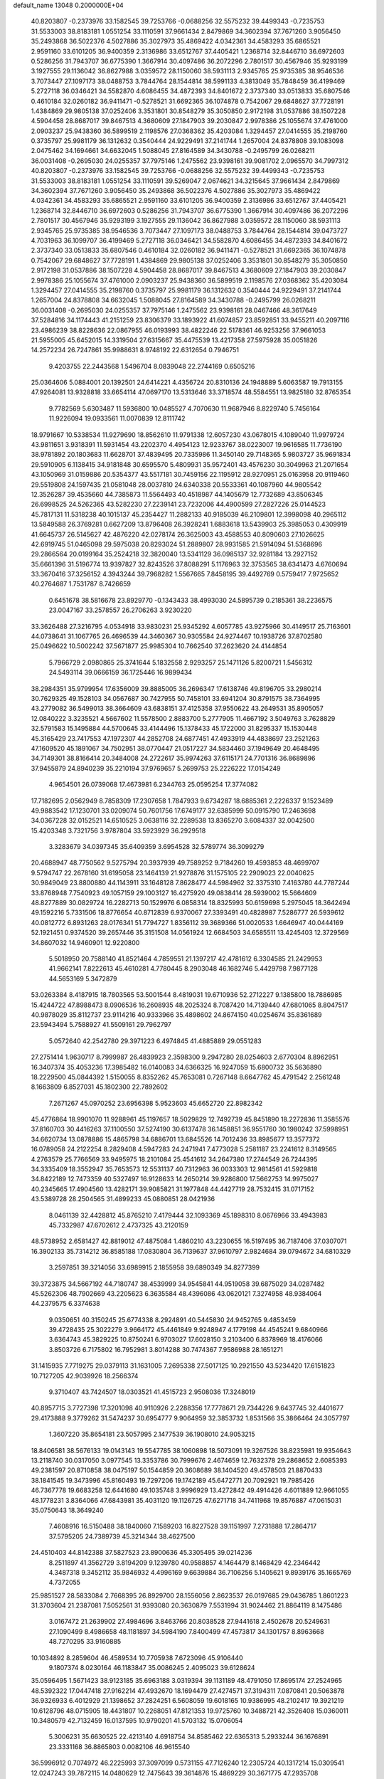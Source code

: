 default_name                                                                    
13048  0.2000000E+04
  40.8203807  -0.2373976  33.1582545  39.7253766  -0.0688256  32.5575232
  39.4499343  -0.7235753  31.5533003  38.8183181   1.0551254  33.1110591
  37.9661434   2.8479869  34.3602394  37.7671260   3.9056450  35.2493868
  36.5022376   4.5027886  35.3027973  35.4869422   4.0342361  34.4583293
  35.6865521   2.9591160  33.6101205  36.9400359   2.3136986  33.6512767
  37.4405421   1.2368714  32.8446710  36.6972603   0.5286256  31.7943707
  36.6775390   1.3667914  30.4097486  36.2072296   2.7801517  30.4567946
  35.9293199   3.1927555  29.1136042  36.8627988   3.0359572  28.1150060
  38.5931113   2.9345765  25.9735385  38.9546536   3.7073447  27.1097173
  38.0488753   3.7844764  28.1544814  38.5991133   4.3813049  35.7848459
  36.4199469   5.2727118  36.0346421  34.5582870   4.6086455  34.4872393
  34.8401672   2.3737340  33.0513833  35.6807546   0.4610184  32.0260182
  36.9411471  -0.5278521  31.6692365  36.1074878   0.7542067  29.6848627
  37.7728191   1.4384869  29.9805138  37.0252406   3.3531801  30.8548279
  35.3050850   2.9172198  31.0537886  38.1507228   4.5904458  28.8687017
  39.8467513   4.3680609  27.1847903  39.2030847   2.9978386  25.1055674
  37.4761000   2.0903237  25.9438360  36.5899519   2.1198576  27.0368362
  35.4203084   1.3294457  27.0414555  35.2198760   0.3735797  25.9981179
  36.1312632   0.3540444  24.9229491  37.2141744   1.2657004  24.8378808
  39.1083098   2.0475462  34.1694661  34.6632045   1.5088045  27.8164589
  34.3430788  -0.2495799  26.0268211  36.0031408  -0.2695030  24.0255357
  37.7975146   1.2475562  23.9398161  39.9081702   2.0965570  34.7997312
  40.8203807  -0.2373976  33.1582545  39.7253766  -0.0688256  32.5575232
  39.4499343  -0.7235753  31.5533003  38.8183181   1.0551254  33.1110591
  39.5269047   2.0674621  34.3215645  37.9661434   2.8479869  34.3602394
  37.7671260   3.9056450  35.2493868  36.5022376   4.5027886  35.3027973
  35.4869422   4.0342361  34.4583293  35.6865521   2.9591160  33.6101205
  36.9400359   2.3136986  33.6512767  37.4405421   1.2368714  32.8446710
  36.6972603   0.5286256  31.7943707  36.6775390   1.3667914  30.4097486
  36.2072296   2.7801517  30.4567946  35.9293199   3.1927555  29.1136042
  36.8627988   3.0359572  28.1150060  38.5931113   2.9345765  25.9735385
  38.9546536   3.7073447  27.1097173  38.0488753   3.7844764  28.1544814
  39.0473727   4.7031963  36.1099707  36.4199469   5.2727118  36.0346421
  34.5582870   4.6086455  34.4872393  34.8401672   2.3737340  33.0513833
  35.6807546   0.4610184  32.0260182  36.9411471  -0.5278521  31.6692365
  36.1074878   0.7542067  29.6848627  37.7728191   1.4384869  29.9805138
  37.0252406   3.3531801  30.8548279  35.3050850   2.9172198  31.0537886
  38.1507228   4.5904458  28.8687017  39.8467513   4.3680609  27.1847903
  39.2030847   2.9978386  25.1055674  37.4761000   2.0903237  25.9438360
  36.5899519   2.1198576  27.0368362  35.4203084   1.3294457  27.0414555
  35.2198760   0.3735797  25.9981179  36.1312632   0.3540444  24.9229491
  37.2141744   1.2657004  24.8378808  34.6632045   1.5088045  27.8164589
  34.3430788  -0.2495799  26.0268211  36.0031408  -0.2695030  24.0255357
  37.7975146   1.2475562  23.9398161  28.0467466  48.3617649  37.5284816
  34.1174443  41.2151259  23.8306379  33.1893922  41.6074857  23.8592851
  33.9455211  40.2097116  23.4986239  38.8228636  22.0867955  46.0193993
  38.4822246  22.5178361  46.9253256  37.9661053  21.5955005  45.6452015
  14.3319504  27.6315667  35.4475539  13.4217358  27.5975928  35.0051826
  14.2572234  26.7247861  35.9988631   8.9748192  22.6312654   0.7946751
   9.4203755  22.2443568   1.5496704   8.0839048  22.2744169   0.6505216
  25.0364606   5.0884001  20.1392501  24.6414221   4.4356724  20.8310136
  24.1948889   5.6063587  19.7913155  47.9264081  13.9328818  33.6654114
  47.0697170  13.5313646  33.3718574  48.5584551  13.9825180  32.8765354
   9.7782569   5.6303487  11.5936800  10.0485527   4.7070630  11.9687946
   8.8229740   5.7456164  11.9226094  19.0933561  11.0070839  12.8111742
  18.9791667  10.5338534  11.9279690  18.8562610  11.9791338  12.6057230
  43.0678015   4.1089040  11.9979724  43.9811651   3.9318391  11.5931454
  43.2202370   4.4954123  12.9233767  38.0223007  19.9616585  11.7736190
  38.9781892  20.1803683  11.6628701  37.4839495  20.7335986  11.3450140
  29.7148365   5.9803727  35.9691834  29.5910905   6.1138415  34.9181848
  30.6595570   5.4809931  35.9572401  43.4576230  30.3049963  21.2071654
  43.1050969  31.0159886  20.5354377  43.5517181  30.7459156  22.1195912
  28.9270951  25.0163958  20.9119460  29.5519808  24.1597435  21.0581048
  28.0037810  24.6340338  20.5533361  40.1087960  44.9805542  12.3526287
  39.4535660  44.7385873  11.5564493  40.4518987  44.1405679  12.7732689
  43.8506345  26.6998525  24.5262365  43.5282230  27.2239141  23.7232006
  44.4900599  27.2827226  25.0144523  45.7817131  11.5318238  40.1015137
  45.2354427  11.2882133  40.9185039  46.2109801  12.3998098  40.2965112
  13.5849588  26.3769281   0.6627209  13.8796408  26.3928241   1.6883618
  13.5439903  25.3985053   0.4309919  41.6645737  26.5145627  42.4876220
  42.0278174  26.3625003  43.4588553  40.8090603  27.1026625  42.6919745
  51.0465098  29.5975038  20.8293024  51.2889807  28.9931585  21.5914094
  51.5368696  29.2866564  20.0199164  35.2524218  32.3820040  13.5341129
  36.0985137  32.9281184  13.2927152  35.6661396  31.5196774  13.9397827
  32.8243526  37.8088291   5.1176963  32.3753565  38.6341473   4.6760694
  33.3670416  37.3256152   4.3943244  39.7968282   1.5567665   7.8458195
  39.4492769   0.5759417   7.9725652  40.2764687   1.7531787   8.7426659
   0.6451678  38.5816678  23.8929770  -0.1343433  38.4993030  24.5895739
   0.2185361  38.2236575  23.0047167  33.2578557  26.2706263   3.9230220
  33.3626488  27.3216795   4.0534918  33.9830231  25.9345292   4.6057785
  43.9275966  30.4149517  25.7163601  44.0738641  31.1067765  26.4696539
  44.3460367  30.9305584  24.9274467  10.1938726  37.8702580  25.0496622
  10.5002242  37.5671877  25.9985304  10.7662540  37.2623620  24.4144854
   5.7966729   2.0980865  25.3741644   5.1832558   2.9293257  25.1471126
   5.8200721   1.5456312  24.5493114  39.0666159  36.1725446  16.9899434
  38.2984351  35.9799954  17.6356009  39.8885005  36.2696347  17.6138746
  49.8196705  33.2980214  30.7629325  49.1528103  34.0567687  30.7427955
  50.7458101  33.6941204  30.8791575  38.7364995  43.2779082  36.5499013
  38.3664609  43.6838151  37.4125358  37.9550622  43.2649531  35.8905057
  12.0840222   3.3235521   4.5667602  11.5578500   2.8883700   5.2777905
  11.4667192   3.5049763   3.7628829  32.5791583  15.1495884  44.5700645
  33.4144496  15.1378433  45.1722000  31.8295337  15.1530448  45.3165429
  23.7417553  47.1972307  44.2852708  24.6877451  47.4933919  44.4838697
  23.2521263  47.1609520  45.1891067  34.7502951  38.0770447  21.0517227
  34.5834460  37.1949649  20.4648495  34.7149301  38.8166414  20.3484008
  24.2722617  35.9974263  37.6115171  24.7701316  36.8689896  37.9455879
  24.8940239  35.2210194  37.9769657   5.2699753  25.2226222  17.0154249
   4.9654501  26.0739068  17.4673981   6.2344763  25.0595254  17.3774082
  17.7182695   2.0562949   8.7858309  17.2307658   1.7847933   9.6734287
  18.6885361   2.2226337   9.1523489  49.9883542  17.1230701  33.0209074
  50.7601756  17.6749177  32.6385999  50.0915790  17.2463698  34.0367228
  32.0152521  14.6510525   3.0638116  32.2289538  13.8365270   3.6084337
  32.0042500  15.4203348   3.7321756   3.9787804  33.5923929  36.2929518
   3.3283679  34.0397345  35.6409359   3.6954528  32.5789774  36.3099279
  20.4688947  48.7750562   9.5275794  20.3937939  49.7589252   9.7184260
  19.4593853  48.4699707   9.5794747  22.2678160  31.6195058  23.1464139
  21.9278876  31.1575105  22.2909023  22.0040625  30.9849049  23.8800880
  44.1143911  33.1648128   7.8628477  44.5984962  32.3375310   7.4163780
  44.7787244  33.8768948   7.7540923  49.1057159  29.1003127  16.4275920
  49.0838414  28.5939002  15.5664609  48.8277889  30.0829724  16.2282713
  50.1529976   6.0858314  18.8325993  50.6159698   5.2975045  18.3642494
  49.1592216   5.7331506  18.8776654  40.8712839   6.9370067  27.3393491
  40.4828987   7.5286777  26.5939612  40.0812772   6.8931263  28.0176341
  51.7794727   1.8356112  39.3689366  51.0020533   1.6646947  40.0444169
  52.1921451   0.9374520  39.2657446  35.3151508  14.0561924  12.6684503
  34.6585511  13.4245403  12.3729569  34.8607032  14.9460901  12.9220800
   5.5018950  20.7588140  41.8521464   4.7859551  21.1397217  42.4781612
   6.3304585  21.2429953  41.9662141   7.8222613  45.4610281   4.7780445
   8.2903048  46.1682746   5.4429798   7.9877128  44.5653169   5.3472879
  53.0263384   8.4187915  18.7803565  53.5001544   8.4819031  19.6710936
  52.2712227   9.1385800  18.7886985  15.4244722  47.8988473   8.0906536
  16.2608935  48.2025324   8.7087420  14.7139440  47.6801065   8.8047517
  40.9878029  35.8112737  23.9114216  40.9333966  35.4898602  24.8674150
  40.0254674  35.8361689  23.5943494   5.7588927  41.5509161  29.7962797
   5.0572640  42.2542780  29.3971223   6.4974845  41.4885889  29.0551283
  27.2751414   1.9630717   8.7999987  26.4839923   2.3598300   9.2947280
  28.0254603   2.6770304   8.8962951  16.3407374  35.4053236  17.3985482
  16.0140083  34.6366325  16.9247059  15.6800732  35.5636890  18.2229500
  45.0844392   1.5150055   8.8352262  45.7653081   0.7267148   8.6647762
  45.4791542   2.2561248   8.1663809   6.8527031  45.1802300  22.7892602
   7.2671267  45.0970252  23.6956398   5.9523603  45.6652720  22.8982342
  45.4776864  18.9901070  11.9288961  45.1197657  18.5029829  12.7492739
  45.8451890  18.2272836  11.3585576  37.8160703  30.4416263  37.1100550
  37.5274190  30.6137478  36.1458851  36.9551760  30.1980242  37.5998951
  34.6620734  13.0878886  15.4865798  34.6886701  13.6845526  14.7012436
  33.8985677  13.3577372  16.0789058  24.2122254   8.2829408   4.5947283
  24.2471941   7.4773028   5.2581187  23.2241612   8.3149565   4.2763579
  25.7766569  33.9495975  18.2101084  25.4541612  34.2647380  17.2744549
  26.7244395  34.3335409  18.3552947  35.7653573  12.5531137  40.7312963
  36.0033303  12.9814561  41.5929818  34.8422189  12.7473359  40.5327497
  16.9128633  14.2650214  39.9286800  17.5662753  14.9975027  40.2345665
  17.4904560  13.4282171  39.9085821  31.1977848  44.4427719  28.7532415
  31.0717152  43.5389728  28.2504565  31.4899233  45.0880851  28.0421936
   8.0461139  32.4428812  45.8765210   7.4179444  32.1093369  45.1898310
   8.0676966  33.4943983  45.7332987  47.6702612   2.4737325  43.2120159
  48.5738952   2.6581427  42.8819012  47.4875084   1.4860210  43.2230655
  16.5197495  36.7187406  37.0307071  16.3902133  35.7314212  36.8585188
  17.0830804  36.7139637  37.9610797   2.9824684  39.0794672  34.6810329
   3.2597851  39.3214056  33.6989915   2.1855958  39.6890349  34.8277399
  39.3723875  34.5667192  44.7180747  38.4539999  34.9545841  44.9519058
  39.6875029  34.0287482  45.5262306  48.7902669  43.2205623   6.3635584
  48.4396086  43.0620121   7.3274958  48.9384064  44.2379575   6.3374638
   9.0350651  40.3150245  25.6774338   8.2924891  40.5445830  24.9452765
   9.4853459  39.4728435  25.3022279   3.9664172  45.4461849   9.9248947
   4.1779198  44.4545241   9.6840966   3.6364743  45.3829225  10.8750241
   6.9703027  17.6028150   3.2103400   6.8378969  18.4176066   3.8503726
   6.7175802  16.7952981   3.8014288  30.7474367   7.9586988  28.1651271
  31.1415935   7.7719275  29.0379113  31.1631005   7.2695338  27.5017125
  10.2921550  43.5234420  17.6151823  10.7127205  42.9039926  18.2566374
   9.3710407  43.7424507  18.0303521  41.4515723   2.9508036  17.3248019
  40.8957715   3.7727398  17.3201098  40.9110926   2.2288356  17.7778671
  29.7344226   9.6437745  32.4401677  29.4173888   9.3779262  31.5474237
  30.6954777   9.9064959  32.3853732   1.8531566  35.3866464  24.3057797
   1.3607220  35.8654181  23.5057995   2.1477539  36.1908010  24.9053215
  18.8406581  38.5676133  19.0143143  19.5547785  38.1060898  18.5073091
  19.3267526  38.8235981  19.9354643  13.2118740  30.0317050   3.0977545
  13.3353786  30.7999676   2.4674659  12.7632378  29.2868652   2.6085393
  49.2381597  20.8710858  38.0475197  50.1544859  20.3608689  38.1404520
  49.4578503  21.8870433  38.1841545  19.3473996  45.8160493  19.7297206
  19.1742189  45.6472771  20.7092921  19.7985426  46.7367778  19.6683258
  12.6441680  49.1035748   3.9996929  13.4272842  49.4914426   4.6011889
  12.9661055  48.1778231   3.8364066  47.6843981  35.4031120  19.1126725
  47.6271718  34.7411968  19.8576887  47.0615031  35.0750643  18.3649240
   7.4608916  16.5150488  38.1840060   7.1589203  16.8227528  39.1151997
   7.2731888  17.2864717  37.5795205  24.7389739  45.3214344  38.4627500
  24.4510403  44.8142388  37.5827523  23.8900636  45.3305495  39.0214236
   8.2511897  41.3562729   3.8194209   9.1239780  40.9588857   4.1464479
   8.1468429  42.2346442   4.3487318   9.3452112  35.9846932   4.4996169
   9.6639884  36.7106256   5.1405621   9.8939176  35.1665769   4.7372055
  25.9851527  28.5833084   2.7668395  26.8929700  28.1556056   2.8623537
  26.0197685  29.0436785   1.8601223  31.3703604  21.2387081   7.5052561
  31.9393080  20.3630879   7.5531994  31.9024462  21.8864119   8.1475486
   3.0167472  21.2639902  27.4984696   3.8463766  20.8038528  27.9441618
   2.4502678  20.5249631  27.1090499   8.4986658  48.1181897  34.5984190
   7.8400499  47.4573817  34.1301757   8.8963668  48.7270295  33.9160885
  10.1034892   8.2859604  46.4589534  10.7705938   7.6723096  45.9106440
   9.1807374   8.0230164  46.1183847  35.0086245   2.4095023  39.6128624
  35.0596495   1.5671423  38.9123185  35.6963188   3.0319394  39.1131189
  48.4791050  17.8695174  27.2524965  48.5392322  17.0447418  27.9162214
  47.4932670  18.1694479  27.4274571  37.3194311   7.0870841  20.5063878
  36.9326933   6.4012929  21.1398652  37.2824251   6.5608059  19.6018165
  10.9386995  48.2102417  19.3921219  10.6128796  48.0715905  18.4431807
  10.2268051  47.8121353  19.9725760  10.3488721  42.3526408  15.0360011
  10.3480579  42.7132459  16.0137595  10.9790201  41.5703132  15.0706054
   5.3006231  35.6630525  22.4213140   4.6918754  34.8585462  22.6365313
   5.2933244  36.1676891  23.3331168  36.8865803   0.0082106  46.9615540
  36.5996912   0.7074972  46.2225993  37.3097099   0.5731155  47.7126240
  12.2305724  40.1317214  15.0309541  12.0247243  39.7872115  14.0480629
  12.7475643  39.3614876  15.4869229  30.3671775  47.2935708  40.5069840
  31.1323884  46.7785806  40.9825333  29.5691892  46.5694170  40.5374914
  28.3741512  27.2327124  35.3607157  28.1047382  26.3161781  35.8314286
  27.5183310  27.7960791  35.4413475  25.7665736  20.7177313  20.2010860
  26.2523208  21.2979683  19.4722698  26.0998120  19.7828582  20.0344771
  20.8897658  25.3385851  45.1080970  20.0524176  24.8805713  44.7761428
  21.4006372  25.5094577  44.2893586  21.7658866  13.6616307  24.6762741
  22.2246518  13.3556032  23.8477933  21.6113051  14.6553358  24.6659858
  21.7609828   2.5541957  22.8897707  21.4820787   1.8322187  22.2131270
  21.1453496   3.3658771  22.7331498  47.8979459  15.9349566  13.5209159
  48.1978579  16.2047187  12.5941109  48.5615740  16.4752232  14.1217488
  40.6972641  14.7709649   0.6686926  40.4370970  15.7198338   0.7291588
  41.1558948  14.5121418   1.5439301   5.8760441   2.1494126  18.6678798
   5.0843684   2.4163223  18.0284544   5.6200858   2.7940233  19.4611364
  10.9923487  27.5820772  19.8003897  10.4105821  27.7182280  18.9465133
  11.0805720  28.5727546  20.1810921  20.6126373  46.7065220  40.1345381
  21.3542068  45.9507833  40.1701281  20.3991806  46.6984896  41.1492575
  50.1470945  20.3044401  22.4553779  49.3204063  20.1222278  23.0457713
  50.9364834  20.1900406  23.1005071  35.5197226  38.0453295  39.4297947
  36.3542350  38.1927100  38.8947223  35.0811026  37.2835179  39.0409612
  24.8933360  39.9628194   5.1750372  25.5000467  40.5952841   5.5962825
  24.3529483  40.4769112   4.4485802  14.2784715  31.4502425  10.8612682
  13.5043478  30.8206937  11.1747437  13.8058543  32.0576869  10.1383346
  25.9004192  25.7809704  10.3455939  26.5306468  25.1529088  10.8635350
  25.5119111  26.3964000  11.1052812  49.4553475  25.6400674  41.9768550
  49.9795017  25.6528281  42.8279857  48.6545203  24.9653083  42.2982236
  15.3294587  12.8309518  33.4487395  15.5068887  13.2235292  32.5096901
  16.2249331  12.4324229  33.7201110  37.2634511  26.5763487   0.6580468
  36.9299609  27.3909943   1.1699228  36.5629744  25.8878212   0.7345289
  16.2896658  18.6322503  19.5427516  16.9733369  19.2210067  18.9939611
  16.7886870  18.5685389  20.4604561  41.3136255  24.1768066  27.9277542
  42.2765465  24.1656803  28.2384349  41.1975005  25.1421825  27.4719886
   3.7354712  43.1890748  28.8053532   3.1809772  43.7657709  29.4892889
   3.1098239  42.9077524  28.0834893  39.5794248  35.9552094  34.6950282
  38.7395890  35.5786201  34.3003058  40.1013673  36.2706213  33.8626137
  36.7386218  37.1533814  31.5743398  36.4744269  36.9702375  30.5976734
  37.5216821  37.8463572  31.4140491   2.8831402  33.9296563  29.0282929
   3.7568832  33.8931320  29.6431530   3.2790603  33.7135233  28.0998008
   7.8714908  30.2382416  27.3470265   7.8067611  30.5367597  28.2944693
   8.7238221  30.6423947  26.9291113  10.9535565  10.2178592  24.4943264
  11.7941730   9.7887410  24.7599220  11.3128060  11.1323896  24.0374181
  37.3845973  24.6634010  18.4195746  37.3280028  25.5838991  18.8834973
  37.7424093  24.8463764  17.5260970  37.5802537   5.0114836   9.6778098
  38.2341796   4.6627026   8.9262221  36.9257023   5.5928843   9.1830881
  22.0667057  13.6726869  28.2484839  22.4360457  13.5359785  29.2244978
  22.7661197  13.0917958  27.7055206  30.9437843  19.9608396  30.8914031
  30.1034013  20.3165344  31.3024814  31.7035852  20.5853794  31.0267218
  40.8470815  31.6584052  30.7741690  41.0176864  30.8115659  30.2969342
  41.6321543  32.2903731  30.6127472  52.4185458   5.3716621  37.2918122
  51.5053912   5.8141184  37.4808115  52.1672005   4.4242235  37.0218553
  19.4561068  11.4479279  30.5714707  20.1291254  10.7167104  30.5488133
  19.6043311  12.0640342  29.7757464  25.3381538  10.3471821  41.9139359
  26.3294095  10.3573158  42.1954094  25.2297803  11.2780100  41.4833842
   4.6693628   4.3769243   1.4300965   5.3884064   4.9311853   1.8897018
   4.8684975   3.4217872   1.5292933  41.2782638  35.4031183   5.0518134
  41.2872264  34.9789802   6.0065235  40.4392742  36.0071075   5.1693913
   7.9081646  15.4131403  33.2822219   8.6920386  15.7274202  33.8285981
   7.0871167  15.4223454  33.9040384  37.1740162   6.4998378  45.7344257
  37.0411185   7.1173769  44.9064962  37.2418564   5.5856611  45.3323052
  36.2823150  21.5108525  13.6719465  36.4552837  21.7940225  12.7414690
  37.0398413  21.8490753  14.2846105   5.2622756  15.2251693  40.6482816
   6.2867105  15.4104928  40.8900010   4.8213282  16.1765578  40.8617850
   1.8608314   2.2376935   3.0919905   2.0672237   2.2402925   2.0753340
   0.9380819   2.6084407   3.1377218  36.2369626  23.7453516  32.4346499
  36.8399594  24.4783083  32.8483016  35.8774829  23.2894566  33.2852751
   3.9217374   2.6823567  16.7393655   3.2141474   1.9415180  16.8485900
   3.3735243   3.5694788  16.6845734  17.3958501  28.2465269  31.5830900
  17.7794471  27.3827738  32.0017446  17.3341626  28.1045067  30.5644623
   6.7990257  20.5023494   0.7630722   5.7848858  20.8426586   0.8024365
   6.5787309  19.4681610   0.6897457  18.8135588   2.4509415  47.6372653
  18.1769314   2.0826586  46.9158591  18.2452632   2.2660543  48.5024403
  10.4814572   8.5239044  28.6877311  10.4315260   7.6768776  28.1637409
  10.8811296   8.3163012  29.5562952  42.0425107  11.2701427   5.8194012
  41.9604079  10.3573612   5.4219759  41.1268378  11.6949743   5.7811559
  14.7746902  21.3017170  34.7415091  13.8917856  21.7858276  34.9495114
  14.5512280  20.3333086  34.6898690  20.4040238   1.0685589  45.3204326
  20.2373739   1.7485652  46.0405119  19.9372951   1.3804853  44.4766192
  34.6417851  27.3055764  18.2552153  33.9453595  27.0216989  18.9038731
  35.5455560  27.1571931  18.6716673  49.0258316  19.4291562   7.4934619
  48.8634852  20.4149895   7.1477707  49.5529805  19.6064169   8.3608148
  46.4114265  42.8945838  31.4425047  46.6542025  43.1600958  32.3801683
  47.3435626  42.9688197  30.9291386  29.4290024  28.0008513  38.4650306
  28.8371821  28.6815449  37.9792451  30.4127222  28.3927297  38.2212914
   6.5003450  13.6093127  15.7448115   6.8989171  13.4811438  16.6608861
   5.8863984  12.8090601  15.5946423  10.6164853  31.3774175  16.5873831
  10.1357652  32.1760494  16.8755564   9.9467873  30.6319990  16.5384838
  18.0708891  23.2032915  36.3364037  18.8662752  23.4714644  35.8537359
  17.3206152  23.6685642  35.8492484  17.8968964   1.7063284  39.8778141
  17.5640207   2.7051639  40.1618437  18.6560522   1.9190472  39.1887391
  18.1817347   6.1575326  32.0403222  18.6325206   5.6233868  32.7799314
  18.8125532   6.9676268  31.8090374  33.6476794  40.6140435  31.2718623
  32.8779305  40.2936144  30.6487322  33.9522675  39.7303240  31.7552573
  25.0710390  17.5352798  -0.1136209  25.4105765  18.2476743   0.4930425
  25.2503715  16.6945101   0.3873109  40.6723612   8.5397796  11.3447534
  41.0123964   9.4179963  11.7216956  41.2283057   8.3055824  10.5458261
  45.6137213  43.3049307   1.8261025  45.7077296  43.8456041   2.7349100
  44.5994702  43.1263746   1.8285373  42.5239993   1.4271439  13.5516144
  42.9106407   1.5731766  12.5888783  41.5486604   1.2426366  13.4381582
  50.5652285  12.3832287  31.7556516  49.7208268  12.0358401  31.3448126
  50.4265370  13.3944320  31.8089214  14.5384299  27.4623902  17.4418287
  13.9336166  26.8738699  17.9978078  15.3235864  27.6791356  18.1225333
  18.2964586  40.7810896  10.5001639  17.5912484  39.9971999  10.7305968
  19.0096331  40.6458772  11.2215724  31.8611626  33.7188800  37.7370177
  32.2599070  32.8034357  37.5039918  31.9102191  34.2487065  36.8120019
  37.3043421  33.2813124   8.5124054  38.1236124  32.7203234   8.2193781
  36.4980812  32.6557043   8.6051004  25.8589922  19.4071745  26.4881207
  25.3725403  19.5924324  27.3891544  26.2960547  18.5240283  26.7700725
  32.5568066  32.6134933  45.2857132  32.6255818  33.3916800  45.9726832
  33.5526447  32.6955878  44.8101437  42.5897489   5.3961747  28.7033982
  42.9976915   6.0724975  29.3563908  41.8938723   5.9918569  28.1371829
  31.9230477  10.1935390  10.3970162  31.3150461  10.7427010   9.7083813
  32.4354466   9.5396819   9.8273853  24.0843586   8.4745299  35.8364717
  23.4723583   7.9137647  35.2862287  24.3090669   7.7918515  36.6259444
  15.6369554  21.5266370  17.2414157  15.2869949  21.7712811  18.1558089
  16.3923612  20.8254946  17.4173569  21.2097835  28.2248751  42.5468678
  21.3519160  28.7183791  41.6514736  21.6428320  27.3485806  42.4140484
  45.5096058  20.6377886  24.6645777  46.2912851  20.9684675  25.2517027
  44.8955651  21.4283086  24.6161005  22.8050341  45.0882035   3.1323503
  23.8158172  45.1812519   3.3491902  22.3879987  44.8010569   4.0396885
  12.2861538  14.6027151  13.3478470  12.7238477  13.9909218  14.0388602
  11.4112979  14.9262136  13.6587464   6.1925316  16.9820584  43.0371730
   6.7424405  17.3579532  43.7801031   5.2508455  17.2254279  43.1304734
  14.9288159  38.1662708  19.9424134  14.8710923  37.1749247  19.7070010
  15.4741200  38.2319887  20.7851671  49.0795682  37.5711655  46.8175525
  48.1949842  37.5746476  47.3500762  49.0676787  36.6716875  46.2926524
   2.2111168  10.2619220  22.3874758   1.4495640   9.9386944  23.0542410
   2.9471758  10.5288435  23.0361057  14.6728326  22.6136568  30.9063253
  13.9460323  21.9556693  30.6042760  15.1991350  22.1508928  31.6408743
   3.8796144  43.6280277   7.2033331   4.6095945  44.3131858   6.9035801
   3.2396361  43.5613214   6.3987186  31.8078097  30.9026289  27.9805667
  31.5911290  31.4644308  28.7864330  32.6913043  31.2983861  27.6038434
   2.7749913  38.2532954  11.1167875   3.1130753  38.4040499  12.0753717
   2.0541561  38.9864154  11.0380599   4.9792328  48.5016208  11.8331357
   5.7412949  49.2014881  11.6060785   4.5788209  48.3236395  10.9139734
  32.2954033  15.7597362  10.8074366  31.6762036  15.1599276  11.3515019
  31.8642443  16.7093170  10.7787576  45.9585343  43.9402564   4.8043620
  45.1967206  43.3557756   5.0445048  46.6237199  43.9251982   5.5391546
  27.9259537   7.1840673   6.3635467  27.2854812   6.7848633   7.0853209
  27.7302705   6.5137761   5.5670245  19.3428696  35.0395238  27.2328950
  18.5878341  34.7673439  26.5703376  19.2105453  36.0680192  27.2768553
  31.6735681  18.7310326  38.6254833  32.2735501  18.8966540  39.4822721
  30.9892953  18.0922437  39.1081833  38.7793604  22.9315778  41.9634273
  37.8198599  23.1950149  41.7202679  38.8823777  21.9320685  41.8104488
  10.9758573  32.1959177  12.9062720  11.6868305  31.8467741  13.5912224
  11.0293607  33.2288036  13.0474806  20.8038464  34.2030575  22.2182171
  21.3960054  33.5010642  22.5925839  20.0105522  34.3871253  22.8087616
  38.2337194  43.3776692   3.8146287  37.5104152  42.9807657   4.5056164
  37.6407135  44.0832296   3.3986620  44.6542451  21.5308076   4.4023460
  45.4775342  20.8696326   4.4891489  44.7306794  22.1729625   5.1618588
  12.1316963   3.2333384  45.5709671  11.1325887   3.0925094  45.2154561
  12.6681054   2.8675867  44.7253413  22.5333776   9.2727815  16.0286829
  23.5092289   9.4375910  16.3737906  22.3572336  10.1959819  15.4993312
  51.7254961  38.5218958  30.1442267  52.4434421  38.6623866  30.8493944
  52.2517575  38.5022558  29.2562461  13.7107466  29.7512262  19.4654170
  13.9753053  30.7406312  19.3333148  13.9049420  29.2757429  18.5930806
  46.8295816  27.5967808  11.6802977  46.0219586  27.0224956  11.4523738
  46.9508600  28.2387611  10.8827803   2.6261307  42.4381989  46.9267877
   3.2104364  41.8652390  46.3228645   2.2878367  41.8263787  47.6400106
  35.1830446  23.9053924  26.2281810  35.5277646  23.0641163  26.7420034
  35.2906320  24.7044616  26.9226881  23.5404527  31.2983151  28.2919764
  22.8153162  31.9613797  28.2599022  24.1952020  31.5941994  27.4910203
   6.6268840  31.2211089   3.8422087   7.2487374  31.7538452   4.4229865
   7.2373351  30.7419467   3.1481619  34.5698976  10.2672071  15.4707846
  34.5407832  11.2690049  15.2900297  35.4638415  10.0947849  15.8917041
  53.3041867  17.6789944  19.9110875  53.5942680  17.2986391  19.0276122
  52.4940536  18.2932720  19.7098238  17.2978450  46.5123355  17.7025310
  16.8767565  45.6674871  17.3363307  18.2558916  46.1978714  17.8853967
  36.5039749  29.5223381  20.8786235  37.3582415  29.9133611  21.2721570
  36.0412606  29.0297102  21.6525889   1.1140041   7.4477986  14.0247788
   1.0241713   7.9888087  14.9130321   2.0186127   7.8422846  13.7463682
  28.9778949  14.7347662  31.5616047  29.0483051  13.7334303  31.3018080
  29.2217299  14.8111192  32.5282114  15.1482329  30.2100429  35.5287928
  14.6989425  29.2619736  35.4191970  15.2609417  30.2816199  36.5351546
  19.5451362  48.4095142  33.9418578  20.1175923  47.8061341  34.4762590
  18.8312240  48.7730981  34.4961283  48.9254812  33.4457592  10.8636720
  48.9953888  33.4211709   9.8295135  48.8685343  34.4433399  11.1658503
  25.7256063  14.9870933  33.5243731  26.0232104  14.0139705  33.7845919
  26.4624656  15.5925324  33.7643091  24.0616428  26.6409183  22.4212253
  24.0967561  26.9654501  21.4268344  23.0996025  26.8638925  22.7280604
  10.5914575  36.5698911  47.4596151  10.2985152  35.6944752  47.9726127
  11.6068408  36.5149704  47.5008384  42.2150912  37.9292587  13.5152568
  41.9012088  38.7093073  14.0384055  43.2464521  37.9893995  13.5295047
  53.0680524  11.0765110  32.0383486  53.5863800  11.7002960  31.4814202
  52.0903741  11.4699088  31.9782289   8.5823753   9.7224121  20.1444075
   8.3553105   9.4729761  19.2058607   9.5669212   9.6536873  20.2803803
  27.9531955  45.0669444   3.0102128  28.5385843  45.6357546   3.6235239
  28.6101279  44.6318241   2.3820701   6.5043903  47.3972979  43.4812802
   7.2023309  48.0929013  43.8344342   6.2943769  47.7288046  42.5345148
   1.2135441  16.7790638  17.6598244   1.1577873  16.7722026  16.6347594
   1.8660752  16.0692777  17.9169636  20.1139674  16.5680104  47.2764841
  19.5313295  15.9287264  47.7123072  19.5559141  17.4193340  47.0875005
  10.5675999  17.8319260  31.8402145  11.2393238  17.4260500  31.1816438
  10.7265038  17.3011739  32.7536002  13.1734281   2.0397146  43.1367331
  13.5706863   1.1922318  43.5006143  13.3487369   2.0046463  42.1524631
  49.3947784  35.8683669  29.7650620  49.4193836  36.5588950  30.5550623
  48.3939812  35.5951724  29.6605735  36.3658198  23.9742460  41.9487485
  36.2205849  24.2989467  42.8980707  36.5847058  24.8701239  41.4030263
  50.4195387   6.8430090  38.2575919  50.5491960   6.7091918  39.2895825
  50.6670211   7.7992204  38.1035078   6.0660163  18.8535424  13.7900424
   6.3817313  18.0674499  13.3671848   5.2826866  18.5033515  14.3801286
   8.4069201  28.0408293  25.6674221   9.4111820  27.8320270  25.9325399
   8.1611831  28.7693941  26.2693771  38.9643763  43.9268095  30.6796286
  39.9064472  43.9807197  31.0603018  38.6579320  44.8907016  30.4753027
  31.0448988  35.9096968  14.7187159  31.6783368  35.9438451  13.9100988
  30.1973542  36.4031737  14.3964437  16.8495191  17.0759276  28.2325401
  17.4167300  16.3297415  28.6847865  17.0818456  16.9431248  27.2352767
  46.8348999  20.0743891  32.7012227  47.0806337  19.6380645  33.5854555
  47.5101791  19.6615698  32.0000848  46.0819519  26.1893268  27.2487899
  46.9162608  25.7716694  26.9087944  45.9573824  27.0192169  26.6436052
  46.8323322  37.8309816  15.5404820  46.6046193  37.4974937  16.4883165
  47.7635375  37.5716487  15.3490252   4.7536460  30.0915066  47.0714311
   3.9433807  29.4309194  47.2505956   4.2944958  30.9877684  47.1939614
  49.2457914  43.3601790  45.8627016  49.1256632  42.3754280  46.1950854
  49.5558772  43.2108408  44.8461223  24.0572363   6.4331202   1.2383411
  24.2208334   5.9764539   0.3591117  23.0299972   6.7525296   1.1362515
   1.3318179  21.8527427  42.9528206   0.8958884  20.9764344  43.2900304
   1.4260817  21.7719429  41.9340881  49.4272347   5.2089005  36.2188906
  49.9672469   4.3845536  36.5129905  49.6371453   5.8897543  36.9952343
  41.1571448  37.7578654  35.9661725  41.4630177  37.1385408  36.7505176
  40.4434922  37.1366979  35.5228574  17.2923242  48.6269727  47.2770915
  17.1030764  48.1227519  48.1261524  16.3488470  48.8166420  46.8795710
  23.3370257   0.9507955   2.9016064  22.6448270   1.0998247   2.1923478
  23.9110590   0.1805774   2.5395342   5.7208854  47.0895505   8.7598516
   5.0792015  46.4247653   9.2383335   5.7619523  46.7052945   7.8509801
  37.5675284  14.7010159  33.0372866  37.2496957  14.2062274  32.1756094
  36.8023085  14.5878012  33.6959520  42.2098131  16.9916449   3.1108411
  42.8042249  17.3905739   3.8577810  42.2442109  15.9778490   3.3602980
  34.9686669  42.1226185  45.0042839  34.7650316  41.2895993  45.5272937
  35.9234837  41.9949216  44.5887297  20.0070018  39.5509181  21.5003296
  20.8821174  39.9903638  21.2293911  19.5244722  40.3444822  21.9174563
  51.1557944  26.5346597   7.7838460  51.6855646  25.9804133   7.1133441
  50.8834780  25.8815581   8.5196004  27.2882009   1.4183257  30.3933234
  27.7699646   1.7572014  31.2885721  26.6086765   2.2460907  30.2750630
   6.8946851  46.0713435  33.5436477   6.7446775  45.2974117  34.1081325
   6.0564899  46.3055327  33.0683488  43.0914854  32.8404303  10.2590525
  43.3838398  33.0817804   9.3450947  43.6819759  33.1712467  10.9327070
  42.7371090  43.3034205   2.2399465  42.1841101  43.8241257   2.8871213
  42.0058700  42.9678392   1.5347443  33.5529466  17.3639618  31.3762332
  33.2242674  16.9644017  32.2599223  34.1174823  18.1557991  31.6691844
  19.6757487   1.7376611  37.6269250  20.1742010   2.1378577  36.8102147
  18.8796625   1.2052776  37.2084800  15.5628016  19.6976465  14.3179000
  14.9280038  19.1295810  14.9250613  15.0380109  20.4956707  14.0915756
   9.5726407  12.2063757  25.6261428  10.0384982  12.6277530  26.4203961
  10.1476871  11.3914120  25.3894623  16.3100032   5.3415961  21.6480443
  15.4555952   5.1579064  22.1831177  16.0671967   5.0661557  20.6981986
  13.8979404  15.4703638  22.5491308  14.3264549  14.5114477  22.6526887
  13.7918715  15.5282922  21.5464920  43.4414117  44.0350568  35.0282118
  42.6468315  43.8720294  34.4559827  43.9757575  43.1353186  34.9516944
  37.4694303   7.9701541  17.2578861  37.3030273   8.9303469  17.6656440
  38.4292659   7.9920459  16.8491327   4.8021635  35.0575095  32.1961028
   4.6485220  34.4170063  31.3820916   5.7132233  35.5379310  31.9457836
   0.6263780  25.0169422  29.6077328   0.7937411  24.9987525  30.5883874
   1.5108196  24.6627577  29.1640995  15.6875592  15.8647546   5.3818394
  14.8321287  15.6583406   4.7863888  15.5567480  15.3147151   6.2376178
  52.6661391  15.7436512   1.0610485  52.2114395  15.0244129   1.6646375
  52.7154962  15.2432545   0.1253587  40.8007365   5.5159405  22.3740071
  40.4852360   6.4907821  22.2340943  39.9402599   4.9723842  22.1523591
   9.3049631  14.8931041  16.6764076  10.1606166  15.3104446  16.9986878
   9.2029018  15.1951253  15.6927599  36.3586493  17.0984167  15.9276487
  36.7370853  16.1586200  16.2980518  37.1396563  17.4460129  15.3743973
  40.7337733  48.6624070  38.1241077  40.6784269  47.6931188  38.4156382
  40.8117901  48.5837057  37.1005330  11.2995497  31.1267793  34.3012828
  11.3949045  30.8313750  35.2689156  10.5162616  30.5220212  33.9902673
   2.5759409  26.1149103  20.8258868   2.9888979  25.2565512  21.1896348
   3.1700367  26.4016585  20.0352431  28.3472288  38.2306539  16.8605326
  27.4512518  38.5082969  17.3079760  29.0766810  38.2718062  17.6179624
  16.7451068  22.0779656  27.3021868  16.8940238  23.0230842  27.6020792
  17.4193426  21.9417732  26.5468227  12.7379438  13.3984458  44.1520804
  12.1306486  13.8359125  43.4220724  13.6978352  13.5550117  43.7952929
  19.2744709  43.7200427   9.8775751  19.5604198  42.9601030  10.5115891
  18.3389518  43.5339575   9.6292291  43.4536551  35.0108655  18.1937608
  43.2349501  35.1962946  17.2361813  44.2659387  34.4227473  18.1853412
   7.6099398  17.5834240  40.9927613   7.1868219  17.5296811  41.9303813
   8.6037859  17.4817726  41.1966756  28.5696471  12.4994904  36.4106674
  28.8235924  11.6529938  35.9048427  28.7548736  13.2155942  35.7627367
  27.7177175  34.1958133   6.9560927  27.8855704  34.0048074   5.9544547
  27.2971450  33.3654739   7.3286802  46.7880246  35.2848419  29.4204382
  45.9409382  35.8283329  29.2338834  46.8734275  34.6864426  28.5961420
  38.8283508  33.5167181  39.7359180  39.6270473  33.4942007  40.3725474
  38.9960956  34.4183007  39.2082590  12.2325485  46.0759586  38.3842322
  12.5493443  46.4997888  37.5320279  11.7368623  45.2176582  38.1027413
  43.4097231  12.2353124  20.5787028  43.2725371  12.8712562  19.7229400
  44.3407833  12.5742212  20.8892879  36.4556071  16.4334353  22.4541410
  36.1768462  15.8406394  23.3031953  37.4865557  16.2345407  22.3574791
   4.3588606  15.5537809  36.7784220   5.2044867  15.1615579  37.2291376
   3.5850924  15.0535820  37.2255503  14.6769912  13.6954901   0.2336471
  14.8287770  13.7135588   1.1723512  15.4520817  13.2563064  -0.3678389
  18.7625189  42.1390779  41.4810475  18.7320940  41.6043907  42.3080809
  17.9579790  41.8211384  40.9464791  28.7218985  41.8770502  27.8002191
  28.0938587  41.8171217  27.0004712  29.3094625  41.0376813  27.7367451
  40.1627482   8.0896440  22.5026766  39.8722820   8.7155082  21.7374668
  41.1783843   8.2875798  22.6266305  21.0603652  30.5861749  20.7116517
  21.4893309  29.8882914  20.0882454  21.0086098  31.4741245  20.0959779
   2.8114994  40.1095830   1.1490662   2.3391241  39.2069643   1.4123019
   3.6753381  39.6827403   0.6706741  37.6506802  41.1674425  11.8237908
  38.1469223  41.1962201  12.7739213  38.5040769  41.3458884  11.2050431
  21.0053249  20.5146754  18.1262266  21.7963189  20.1869779  17.6092987
  20.7121011  21.4022212  17.6004505  48.4082554  18.6299419  31.1574623
  47.6881314  17.8814300  31.3285260  49.2144371  18.1435466  31.5747511
  19.4072921  19.1082358  30.6166581  18.9173138  19.3942220  29.7572123
  18.6631031  18.9624242  31.2694956  10.6977731  18.2950568   2.2841570
  10.9712229  18.0344897   3.2437507  10.2596375  17.4435458   1.8623284
   5.5406288  45.8243912   6.3375728   6.4468404  45.4477438   5.9577276
   5.0714654  46.1849418   5.5444560  26.0945898  15.6743598  20.1538372
  25.8714963  14.9740659  19.4530984  26.4612677  15.1052957  20.9219564
  22.9319198   1.7500820  13.5467468  22.0855904   1.2284366  13.2682210
  22.8828692   1.6361642  14.5701592  37.7430768  23.0087827   1.1645096
  38.7037252  22.7240286   1.2600300  37.2214894  22.6278226   1.9303140
   1.6903212  10.4086029  26.1394779   1.6486425   9.8857189  27.0380468
   1.8314017  11.3702999  26.3956025   0.9297247  40.4036751  10.9963426
   0.1217493  40.1678534  10.4233309   0.8594870  41.4491462  11.1316812
   1.2741761  47.8001510   5.7314968   1.7151685  48.3001348   4.9032406
   0.9227086  48.6387486   6.2776790   6.9496290  23.7234286  14.1152658
   7.1504110  22.7656974  13.8768129   7.8596525  24.0569151  14.4557032
  11.3143613  39.7964474  38.2112100  11.2143069  39.9813805  39.2165898
  11.8112659  40.5447075  37.8085794  33.7917288  29.7991088  20.5607756
  33.4417536  28.8461166  20.6487941  34.8342258  29.7297739  20.4294423
  11.8052001  10.3062975  46.6477282  11.0320015   9.6036618  46.7054807
  11.4865720  11.1106815  47.1675429  15.9666121  42.0151250  15.1649183
  16.0029458  41.6709493  14.1996020  16.6034670  41.3456592  15.6330559
  43.7546254  15.4465864  16.2153405  43.6375603  16.4437953  16.0570085
  44.7905671  15.3567013  16.4426082  18.6512549   4.5522201  29.4284342
  17.7875162   3.8915179  29.4173845  18.3782259   5.1392526  30.2875330
   6.7189952   6.9934900   9.1405944   5.8226081   6.5157620   8.8265610
   6.6116633   7.9519505   8.8787301  10.0263858   9.6784461   2.1751385
  10.2637571   8.8126331   2.6988450  10.8528936  10.2444918   2.1219793
  36.6356438  29.7431872   5.3363560  37.6794557  29.6938696   5.4513678
  36.3260177  29.4465518   6.3244121   3.5183905  13.5371206   7.6550607
   3.2453456  13.6671672   8.6495593   2.6987270  13.0628595   7.2514530
  14.3433146  25.2991022  36.7375534  13.3469517  25.0640241  36.5839795
  14.5060851  25.4196015  37.7516964  38.2871996  13.4596184   0.5061038
  37.8105507  14.0846450   1.1645049  39.2835093  13.8162792   0.5250913
  15.9371819  43.5781983  29.5382370  15.9469615  42.7313616  28.9278913
  15.5893556  43.2416518  30.4504501   5.0802270  13.9694689  20.6122282
   4.4829946  14.0187126  21.4459898   5.9998799  13.9039422  21.0476272
  23.5126107  28.7052646   3.9738310  23.2890098  29.5139264   4.4521429
  24.4175149  28.8868012   3.5183391  21.1707061  18.8958051   8.9976774
  21.6797836  19.4085591   8.3040110  21.7869416  18.2359192   9.4720559
  41.1167717  45.8747293  45.9409064  40.3910962  46.5919547  45.7656475
  41.5126671  46.1037138  46.8827022  16.5649318  46.4521501  44.7596680
  17.1471468  46.0235732  45.5507701  16.4048329  45.6568252  44.1415488
  51.8943695   5.8395594  14.6332721  52.6976143   6.4605919  14.4889972
  51.6788320   5.4656169  13.6969062  43.5797550  23.8871186  29.4803768
  43.4171806  22.8728678  29.6496421  44.5671476  23.9918710  29.6426219
  13.4899500  30.2583783  29.7732256  13.8060565  29.6038313  30.4790593
  13.0358986  30.9439950  30.3425144  45.7658184  13.2671834  21.2223963
  46.6967066  13.0339396  20.7616946  45.7322045  14.2768847  21.3252959
   1.5993850  13.3760126  12.2072258   1.2706316  12.4163669  12.1489351
   1.9443520  13.5266298  13.1813245   6.0657024   7.3930652  31.3713285
   6.5362825   8.3188279  31.4160919   6.8001544   6.7170087  31.6695516
  17.1333397  46.4747866   2.4467042  16.9187557  47.0341103   3.2840589
  17.9909362  45.9834892   2.7457479  40.0319679  23.2223872  10.9409155
  39.8319057  23.3707013  11.9194442  40.5035843  22.2878656  10.8303848
  32.6906248  18.8019674  19.6405561  33.3310400  18.2708568  20.2744308
  33.0842878  18.6071410  18.7104136  10.2417678  21.0852124   2.8484843
  10.3024630  20.1639525   2.3411750   9.9976277  20.8307625   3.8151561
   5.6292725  31.0307341  25.7403723   5.8428798  31.1607127  24.7397789
   6.4641413  30.5490196  26.1120661  26.9604244  13.2879960   7.5246800
  26.6532186  14.0262192   6.8734344  27.8478523  12.9788028   7.1839273
  14.8720424  18.4444572  25.5684441  14.8822885  17.4452910  25.8088744
  14.9111166  18.9611048  26.4527511  47.2568070  17.3130720  43.8184653
  46.7441850  17.5997591  43.0103828  47.3517371  18.1639429  44.3871385
  39.9109537  28.4588756  43.2162764  39.3892481  28.9272635  43.9860062
  39.2271928  28.5441663  42.4842903  10.0752380   2.1059747  39.5481391
  10.1618947   3.1138846  39.7607361   9.6810729   1.6852960  40.4074132
  40.3980768  39.5603088  23.3019540  41.0705554  38.8316490  22.9409596
  40.7838079  39.7309049  24.2747534  28.2686468  43.1773181  46.1025283
  27.5656637  43.8885019  46.4153480  28.7243131  43.6430364  45.2755798
  18.5788210  12.1327576  40.0491788  18.1359528  11.6307811  39.2750003
  19.6019033  11.9228387  39.9310038  38.7386370   3.7730184  21.9130930
  37.9014784   4.0398169  22.2769191  38.6325850   2.9034211  21.3495538
  24.6573250   2.3837767  46.2682977  24.4526847   1.5083134  46.7527131
  23.9315513   2.4182381  45.4926147  19.4820069  17.6358589  24.7899780
  20.2383819  17.0371910  24.5210432  19.6980433  18.4983378  24.3056338
  52.5718378  34.2354534  44.7193547  53.3973839  33.7630484  45.1291453
  52.9795626  35.1344579  44.3901181  27.4266550   6.4676373  47.4871565
  26.6380483   5.8072760  47.5170652  27.2771654   7.0453519  46.6193834
  32.7367661  40.2285281  27.4162261  32.5296033  41.0856631  26.8361835
  31.9828151  40.2824372  28.1393785  32.0776578  25.3206199  11.6410627
  31.3051640  25.9590871  11.7719523  31.9096620  24.5052029  12.2687311
  42.1085711  23.1225040  14.6061706  42.8421198  23.1240450  13.8431574
  42.3486576  22.2480839  15.1351768  24.6299783   5.7830064  44.0895976
  23.6259262   5.6852359  43.9713687  25.0157898   5.7386725  43.1090515
   2.4845256  43.7573388   4.7820966   2.5670225  44.5220536   4.1067533
   2.3267326  42.9350312   4.1106690  31.2741716  38.3415201  12.4617837
  31.6084337  39.1969640  12.0377350  30.8742688  38.5996498  13.3631002
   5.1443091  33.5978245   3.4830201   4.2523035  33.2844349   3.1501600
   5.7561660  32.7492005   3.5803138   5.4878584  16.1649083  34.3439138
   4.8158348  16.0515639  35.1682399   4.8224676  15.8952627  33.5303776
  24.8231072  31.8431107  26.1579376  25.7969513  31.7215857  26.5532751
  25.0018936  31.7760113  25.1221676  14.6952349  11.3388605  18.9932634
  14.8794489  11.4243589  20.0222204  15.0072551  10.3917184  18.7907082
  43.6181475  36.7604148   2.4065362  43.1792429  37.0514006   3.2908349
  43.7751462  37.6338503   1.8624373  27.2890299   8.9926753  39.1427911
  27.8571279   8.6503761  38.2912896  28.0390524   9.5279030  39.6167979
   3.9326941  22.0010036  43.7261177   2.9072437  21.9638764  43.7652629
   4.1999019  21.9926847  44.7326588  18.3590096  32.0665848  19.0111046
  17.9391126  32.5284655  19.8335248  19.3284602  32.3302223  19.0405604
  15.4363779  49.0293716  45.0066034  14.7218900  48.8627286  44.2724246
  15.9423664  48.1003977  45.0975675  28.7312920   3.6928460   6.4861106
  27.9539429   4.0107078   5.8549740  29.5022332   3.4902005   5.8016000
  16.7345360  37.0950278   8.8454286  17.6605775  37.3577644   8.5260889
  16.8073988  36.0800292   9.0517714  32.1072821  46.2341428  42.0286000
  32.2107649  47.2136005  42.1649812  32.9649475  45.8175302  41.8686807
  44.7261854  39.3056941   1.9608784  44.2607127  39.8762774   2.7115737
  45.5912627  39.1003311   2.3824949   5.1417355  46.8249045  13.9914652
   4.9978011  47.3224294  13.1505331   5.0096292  47.4683886  14.7522684
  13.0514877  15.3717760  40.6024982  12.4975109  15.9302319  39.9275696
  12.3572413  15.0742852  41.2967287  47.3731858  33.2503310  27.6754387
  48.1537179  32.5833404  27.8545602  47.4107438  33.3328871  26.6689994
  39.4372541  16.2281524  44.7200429  39.8374865  15.4701249  45.2439000
  39.4359302  15.9286433  43.7780542  32.6076516  42.9713854  33.1222688
  33.2508654  42.2470562  32.8158475  32.5877411  43.6690718  32.3596476
  16.8088473  17.8945740   3.7895599  16.3810564  17.1775260   4.4823788
  17.8072026  17.9123813   4.1207703  25.3230792  12.8635876  41.0402888
  26.0755213  13.5813396  41.0934016  24.5327573  13.3747455  41.3766956
  43.7603083  42.0447398  28.1070814  43.7067630  41.1099690  28.4488499
  44.6360257  42.1871802  27.5607435   8.8868884  25.7609429  32.3180330
   8.5167388  25.7354629  31.3616109   8.4019741  26.6040716  32.7293853
  17.8958809  12.5634457   5.5553125  16.9796182  11.9656456   5.4821098
  18.4854799  11.8954537   6.0937387   7.2610072  27.7692236   6.6102899
   7.3403872  27.5992235   5.6050375   7.3510571  28.8063484   6.7046121
  31.7738481   9.1381422  25.6775079  31.7094400   8.2196931  25.2675955
  30.8653251   9.5559242  25.5549893   9.6737605   0.2945630   7.6368271
   9.2456723   1.1640463   7.9599401  10.5861101   0.3062578   8.0502360
  36.1892088  12.9988084  18.8662321  35.4131140  12.6728304  19.4298154
  36.3957975  13.8773091  19.3976472  16.1543675  41.6036075   2.0598697
  16.1082251  42.0351207   2.9770344  15.5522027  42.1818373   1.4478800
  41.0471507   1.2233143  46.6048230  40.9240814   0.7483714  47.4892341
  40.7878873   2.2269820  46.8547531   8.3257669  16.5663717  11.6721765
   8.4126670  17.4056455  11.1079561   8.7997843  15.8409556  11.1078050
  25.0237413   9.7087759  25.7435203  25.3959806   8.8186077  25.3421525
  24.7380192   9.3387193  26.6870681  50.0879381   8.4405545  11.7368045
  49.5551941   7.8590277  12.4691305  49.8560786   9.4113583  12.0583353
  30.7373469  40.6775182  47.2398281  30.3780348  41.4197778  47.9097218
  31.0794550  41.1770251  46.4691750  10.6512592  19.3774311  36.7949168
  11.3209896  18.9350225  37.4788628   9.8744607  19.7779975  37.3650741
  23.7440173  45.3995465  17.2646228  23.2510637  44.6124675  16.8587293
  23.0444832  45.8668390  17.9024684  40.1855901  16.0360227  11.7855940
  39.1959857  16.0497211  12.0912877  40.5910854  15.3925806  12.5240834
  37.2516207  28.3549800  32.4937645  36.3346996  28.4289993  32.8957245
  37.2080327  28.7159166  31.5234168  41.4634601   3.6263814  30.3272699
  40.6727330   4.1827357  30.6291862  41.9840300   4.2131357  29.6954755
  48.2164961   2.8456710  11.2730911  48.5237150   2.9626584  12.2844830
  48.6462275   3.6508416  10.7588309  37.1000529  44.3839363  26.9783716
  37.5395505  45.2390889  26.7354383  36.7675146  44.0210084  26.0628057
  29.3595079  44.7855195  44.2738733  29.8171977  45.6883842  44.2780914
  28.5309751  44.9286114  43.7227421   1.3484800  29.3017748  26.4486152
   1.2891600  28.6938826  27.2293173   0.6736479  30.0211846  26.5577516
  24.0720875  13.4183564   0.0160291  23.1452925  13.6912644   0.3810105
  24.1735188  12.4362375   0.2951341  26.3511810  29.4421445  47.5853483
  25.6667824  28.7256720  47.3049597  26.3740068  30.0984893  46.8436481
   5.6592438  25.6201743  29.3659626   5.0858338  26.2216827  29.9803909
   6.1277718  26.2532204  28.7531778  11.0394138   2.9230909   0.4261793
  11.7084581   2.2363409   0.8519634  11.3999008   2.9330631  -0.5164387
  48.8111446  29.9604017  22.4819308  49.4868103  29.8608654  21.7972063
  49.1985285  30.5216748  23.2629935  35.8595466   6.4565576  30.2186320
  36.4288029   6.1066687  30.9786303  35.0716550   5.8034783  30.1774445
  29.3050667  12.1998739  11.1154004  29.0042995  13.1841163  10.8394876
  29.5290216  11.7701313  10.2016873  22.8560949  41.0292520  23.7123048
  23.5986702  41.3534992  24.3790407  22.0008480  41.3343911  24.0866650
  30.2991453  47.2753707  28.8879986  29.3125577  47.1347900  29.1183260
  30.7958242  47.1538152  29.7345242   2.2147527  42.5968991  26.3893336
   1.7518257  43.4063039  25.8299820   2.5059749  41.9746086  25.6577370
  13.9238249  26.7830249  11.5480535  14.3917841  27.1110079  10.6897869
  13.0272109  26.3665614  11.1807336   1.3272580  13.0636792  18.1885979
   2.1199056  13.6994613  18.3235433   1.1180542  12.6901212  19.1307887
  28.1309808  28.4372681  26.9166792  28.8501445  29.1422818  26.6077503
  28.1315482  28.6113714  27.9542779  34.3573038  15.1561286  30.0777447
  33.9597403  15.3061889  29.1522318  34.1216904  16.0203827  30.6230581
   7.3456864   1.0199968  32.8060327   7.4735575   1.9580624  33.1419441
   6.4279424   0.7448610  32.9294357  20.7778838  41.4532199  31.5240687
  20.3847084  41.7319871  30.5960197  21.5920308  42.0878218  31.5849469
  37.3935916  32.0205781  24.2716569  37.8621933  32.8064114  24.7007184
  36.5994649  32.4823731  23.7647228  10.8466636  25.8091905  27.7635213
  11.6065442  26.1422673  28.4088513  10.7948825  26.5734605  27.1084849
  17.7448752  22.3839073  45.6532943  17.8838438  23.2118322  46.2125490
  17.0142380  21.8514892  46.1062818  34.6797682   3.1815516  16.2680951
  35.2643070   2.3339941  16.2359537  33.6880837   2.8760043  16.2988978
   4.0068475  22.9306018   5.0080171   3.4493606  22.9522120   5.8429066
   4.4584947  23.8700357   4.8904284  46.5161861   8.7553432  14.0993424
  47.5158067   8.5474093  14.1753162  46.1313499   7.9679171  13.5148831
  15.1971242  46.5992939  19.9248824  14.8747631  47.3936167  19.4867638
  15.8525274  46.1711435  19.2662225  52.8843904   2.9176810  41.6401309
  52.8308324   3.9351322  41.4574440  52.4730258   2.5499239  40.7485899
  26.3974902  17.9910850   7.6055242  27.4356007  18.1409287   7.6671948
  26.1024699  18.6020426   6.8936311   1.3380362   3.0965209  36.0245523
   2.0327331   3.4284364  36.7823221   2.0306877   2.8144065  35.2904876
  32.3872565  46.1070966  23.5440719  32.2096645  47.0193887  23.9186265
  32.6561190  45.5523236  24.3912862   7.0602817  35.7012552  16.2808599
   7.2462319  35.8496720  17.2801195   6.6505616  36.5652628  15.9429673
  14.0070329  18.1464685  17.9947581  14.8296211  18.4092314  18.5473128
  13.3065671  18.8178081  18.3862640  20.4314873  24.9881418  23.2842046
  21.2471809  24.5279150  23.4969840  19.7861153  25.0639817  24.0077036
  29.8084118  48.5960737  21.8456161  30.7396532  48.5743486  21.3524113
  29.5038144  47.5999878  21.7778683  20.4116406  23.4058755  42.3996701
  19.3838493  23.1586989  42.5835369  20.9224454  22.6805372  42.8838823
  35.3719279  31.5834427   8.3805005  35.3477890  30.6454708   7.9474583
  34.6012222  32.0785867   7.8784149  52.4034046   8.7808043  28.9444242
  52.5105656   8.6158794  29.9818813  53.4004738   8.8543275  28.6195093
  50.9588986   3.0843097  37.1798953  51.3652507   2.6030568  38.0655186
  50.6284880   2.2225813  36.7025594  46.8279216  48.5471538   8.8057954
  47.4604759  47.7872421   8.8099197  47.1208619  49.1097576   9.6236224
   5.4921578  11.8500723  30.5311951   6.0626358  12.6187738  30.5524751
   6.0813522  11.0376852  30.6927040  38.8714227  46.3387481  26.1137350
  39.0215389  46.8258908  25.2600080  39.7341452  46.3771875  26.5915235
  33.2045060  12.1636648  12.1038073  32.7371665  11.3964477  11.6206370
  32.4116810  12.7967682  12.3147128  35.5219403  43.8641831  24.5947493
  35.4142299  44.2418048  23.7026941  35.0147245  42.9979910  24.7188774
  40.9449733  35.9434284  18.8869828  41.9234527  35.7301559  18.6211710
  40.7960698  35.4532149  19.7412443  24.3241673  36.7196911   2.5406931
  24.7804307  37.5995328   2.3587701  24.6387061  36.3340984   3.4458290
   9.9847331  13.2433339  39.8297991  10.4190584  12.3797718  39.2956628
   9.8556753  13.8790417  39.0426071  35.7772587  14.5268571  24.3168422
  35.7120570  14.7066212  25.3477438  34.9047821  14.0741348  24.0369168
  16.4491968   0.5344687  10.8826174  15.5294166   1.0085159  10.8347811
  16.2672354  -0.2200205  11.5618752   7.7582472  31.3681628  41.7501226
   7.0990195  31.5476357  42.5230859   7.7828299  32.2433053  41.2446220
   7.8838436  18.0494244  44.7935746   8.2625450  17.6942721  45.6657016
   8.0586191  19.0740522  44.7624198  28.1896910  47.3153851  31.3844430
  28.3452792  46.4144180  31.9128776  29.0600526  47.7740231  31.4841792
  30.6200632  11.9926584   8.8504315  30.4693053  12.0397529   7.8499043
  31.4336712  12.5966899   9.0392588  28.9503836  36.9163660  11.2059754
  29.7603411  37.4299036  11.4733189  29.1861497  36.3448549  10.4082466
  52.4480034  13.8856536  23.9132493  52.5273923  13.0175054  23.3567634
  52.1184835  14.5643877  23.2091373  35.9548173  28.6113199   2.0502042
  36.7808896  29.2592750   2.1094015  35.6805330  28.4257262   2.9852088
  39.6033236  20.4260708  40.7836610  38.9875068  19.8587323  40.2143593
  39.3641845  19.9871268  41.7267570  38.5167600  32.1444052  20.2204709
  38.7174143  31.4794777  20.9643630  39.3963905  32.5269369  19.8317916
  34.8139261  10.8025459  32.1952584  35.0384861   9.9963856  31.4623303
  34.3036014  11.4417107  31.5409360  17.8760774  22.7512920  38.9061342
  16.8877345  22.9591018  39.0429074  18.1532853  22.9274120  37.9065304
  11.2670831  13.1130924  27.5014606  11.8911548  12.4138870  27.8842444
  11.6823810  13.5729782  26.7119679  26.9896512  39.2605037  24.4656582
  27.1248978  38.3344100  24.0633987  26.2202085  39.0473866  25.2040674
  43.7646729  19.0599798  42.9422431  43.1742634  19.5632133  42.3234776
  44.4126524  18.4648158  42.4035522  10.9278351  45.4633132  21.7375655
  11.7060123  45.1024649  21.1587093  10.5784022  44.5340494  22.0978928
  12.4296967  11.0569916  33.9260251  11.8707474  11.8880356  34.2536374
  13.4063702  11.3291924  34.1308706  19.1612711  28.3949068  44.1428656
  19.9382161  28.4118593  43.4901645  18.4831853  27.7977399  43.7589634
  20.4113620  26.1445411  34.1123537  19.4705800  26.0728112  33.8058225
  20.7108365  25.2825788  34.5657233  17.7494997  45.4670972  37.3256438
  18.6220827  45.8627016  36.9030807  17.4430347  44.7853563  36.6297709
  16.6250187  43.3274497   9.0529607  16.0976946  43.7702426   9.7826787
  16.1283378  42.3939205   8.9945553  16.8462854  22.2991216   4.6392869
  16.9991598  21.5911618   3.9812839  17.2758337  22.0448487   5.5279686
  43.8223693   6.6477240  44.7343850  44.1047052   7.5481250  44.3030322
  44.0644138   5.9131668  44.1295304  25.7519686  13.7271990  11.4424665
  25.3853498  13.3780763  12.3523615  25.7365640  14.7113487  11.4533528
  48.6456830  18.9942722  24.8273409  48.5554417  18.5886247  25.7439770
  48.1385537  19.8534563  24.8222739  46.6881277  19.9167509   5.0965727
  47.5796827  19.4595826   4.7451675  46.9020580  20.2430200   6.0430601
  29.5664610  37.2815269  24.7856728  30.2359279  36.8751262  25.4977279
  29.4002636  36.4518142  24.1696008  44.7847636  37.6185044  13.6786031
  45.6394765  37.6211821  14.3438749  44.6590898  36.6306869  13.5421960
  21.0113069  46.7513255  27.3499353  20.2597512  47.1853856  27.9734064
  21.5927572  46.2860483  28.1145776  18.0811137  41.4054913  45.4473708
  17.1971498  41.8735293  45.7261298  17.7676118  40.9093627  44.6023532
   5.3682496  37.4723130  15.0024115   4.6504888  36.7783341  14.7207825
   5.9956876  37.5024505  14.1824973  22.3502422  27.6697040   1.7662825
  22.7190128  27.9308573   2.6985200  21.9639766  26.7080326   1.9558175
  51.1004826  16.7384678  25.8585481  51.2534867  16.2358241  26.7448789
  50.2174558  17.1358415  25.9140805  22.2694074  29.6615456  10.8254624
  21.3752041  29.8301158  10.3307186  22.9871251  29.9124262  10.1169450
  46.8703994   0.5190480  25.4666848  46.1507637   0.0139881  26.0153084
  46.3611953   0.9002105  24.6750699  34.9470982  33.0061494  44.1614853
  35.4904515  33.7893535  43.7056171  34.9713829  32.2387815  43.4176882
  42.9655288   7.2413387  12.6350227  42.5797865   7.1039347  13.6215570
  42.0799099   7.3283590  12.1184202  49.1149760  42.1117921  17.3315886
  49.3357440  43.0817766  17.1611088  48.2693734  41.8848748  16.7928692
  51.3593874  22.8102411   2.9109816  50.9592605  23.7197259   2.5717187
  52.2721297  22.7343614   2.4438818  48.7354941  27.3238684  18.3381073
  49.5623697  27.2957893  18.8891254  48.8734844  28.0644423  17.6323466
   3.9818049  40.2674339  31.4342209   3.1715381  40.0889278  30.8252903
   4.5909223  40.9126850  30.9644095  46.0498270  26.9630416  18.2651151
  47.1210894  27.0839850  18.2410323  45.9945612  26.1245761  18.8179359
  23.9631553   0.3798344  24.8114099  23.8563883   1.4143544  24.7125114
  22.9536427   0.0735642  24.7766821  49.7286792  47.6131705   0.7593011
  50.6229612  48.0768679   0.7298629  49.0643515  48.2459388   1.1650379
   3.7164987  33.2170115  44.2324657   4.0601881  33.7854549  45.0654704
   3.3344307  33.9824501  43.6506228  32.0106889  15.3849012  20.1645213
  32.8150777  15.5588022  19.5363497  31.1650299  15.6109636  19.6710098
  28.2277186  43.2064449  36.9526258  29.1914679  42.8403775  37.0955902
  28.4856661  43.9754638  36.2968637  22.5096485  26.6385184  38.3843007
  22.7635161  26.8973731  37.4413745  21.5221302  26.9758614  38.4502433
  26.5686131   7.4366172  45.2730447  25.9207505   8.1898488  45.3010910
  26.1024635   6.6289287  44.8535961  24.4637991  20.3179351  28.7769545
  23.9062311  20.9286718  29.4322881  25.2469455  20.0085357  29.3931525
  51.7997988  45.0629559   9.5215544  50.9134673  44.6814617   9.9284836
  51.8204242  44.5964103   8.5899968  40.0197544  28.3690900  33.1969482
  40.2915296  27.6824024  32.5226362  38.9826059  28.3749265  33.1591377
   5.3714057  38.2613370  17.5277926   5.8431227  39.1690344  17.4664728
   5.3727384  37.9034626  16.5444543  43.4683029  38.1748220  43.1658499
  42.8305828  38.4714968  43.9451241  43.1351373  38.6131312  42.3341631
  21.5685406  38.2172741  10.2366813  22.4807957  37.9461692  10.6724338
  21.8535079  38.9481144   9.5766860  19.6007399  10.2971620   3.9512503
  20.1615483  11.1412579   4.0803386  19.0695344  10.2521364   4.8598502
  14.9185559  39.4435765  25.3228143  14.8869731  39.8309794  26.2472711
  15.2825988  38.4758136  25.4189354   5.9431920  37.1929737  44.3254963
   5.0735121  37.6721475  44.2035824   6.5092430  37.7987783  44.9265468
  19.7285227   1.2445384  31.9198027  20.3045860   0.9447232  31.1578067
  19.8119740   0.4541112  32.6224291  25.4087513  43.3854751  44.8118870
  24.7969712  43.6585395  45.5957697  25.3858758  42.3358824  44.8804595
   0.9281756   5.1518050  26.5551941   1.2315529   5.8504306  27.2166582
   0.3473782   5.5813520  25.8509528  51.3713959  34.9440054   6.3066636
  52.2083329  34.5351478   5.9369268  50.5504228  34.5674337   5.8502380
  40.7530629   1.4354491  10.2342313  41.7105315   1.3750338  10.4391482
  40.3866219   2.2659720  10.7844762  32.8479537   8.6730089  36.2334566
  33.4902709   9.2620011  35.5950378  33.5957321   8.2237443  36.7651629
  21.8182025  35.3240815  35.5588324  21.7534257  36.0564559  36.2587816
  21.2516536  35.7111916  34.7931644   0.8526148  45.2662334   6.3199393
   1.1012874  46.2298389   5.9442623   1.4908260  44.6340646   5.8472753
  43.1730429  17.5217576  44.9573403  43.4111179  18.3089039  44.2734817
  42.4211430  17.9114172  45.4947541  50.3736838  31.0131821  29.4162482
  51.3465838  30.7866161  29.7356470  50.1219113  31.8553149  29.9315668
  11.6506981  17.5213357   9.4487961  11.2769013  16.5678499   9.6211525
  12.6229732  17.3975678   9.8491178  53.3823971  10.5889624  34.6558488
  53.2478924  10.8296323  33.6631994  52.4319844  10.1703833  34.8883567
  11.8497785  36.2678500  43.3255857  12.7577447  36.7274210  43.3119277
  11.3530615  36.6062870  42.5089494  33.2265818  44.6884917  25.8517169
  34.2326490  44.6446165  25.7013095  33.1098236  45.5968187  26.3844427
  48.6252071  48.4945059  21.6027118  48.8218405  49.3235630  22.2384812
  49.3248144  48.5526790  20.8715955  19.9205674  27.4976064   6.9921240
  19.3816252  26.7870921   7.4346055  19.5281259  27.6500783   6.0755911
  45.8695286  11.2519258  13.5108755  46.1264529  11.6499148  14.4149666
  46.0714577  10.2545531  13.5804415   3.1313436   3.2577873  33.9114459
   2.2199050   3.6054302  33.5228774   3.7206923   4.0842731  33.8241478
  24.2002266  18.0734426  44.9438711  24.5075851  17.9055597  45.9005924
  23.3894439  17.4748715  44.8266784  46.8286836  48.8009025  43.1021788
  46.9209962  47.9243140  43.6528503  47.1460475  48.5621589  42.1773153
  10.9111451  38.2698903  30.7565462  10.7700901  39.0862710  30.1585282
  10.8448650  38.6265603  31.7247282   7.3053959   7.1293953  40.9064517
   8.1041809   7.6476476  40.4734722   7.2349489   7.6483021  41.7952932
   4.4980706   5.9731566  36.4421788   5.3001869   6.4549729  36.0017819
   4.6001012   6.2229477  37.4497123  31.1626251  28.2497653  28.3619593
  30.1936113  28.1811779  28.7302569  31.2603680  29.2920604  28.1141162
   6.2704548  10.8884768  45.2114598   6.1625582  10.9690888  44.2029621
   7.3174759  10.7975086  45.2986302  22.2262749  23.9669409  37.8665966
  21.6114939  23.5486665  38.5489622  22.2929245  24.9985576  38.1225851
  53.0954632  25.7686773   0.8235300  52.0610511  25.6371281   1.1519193
  53.4643227  26.4365041   1.4296483  41.3037210  47.0247123  22.2437254
  42.0018608  47.5048109  22.7844232  41.4943997  47.2919366  21.2816304
  16.0991001  20.6073228  46.8291819  15.4565337  20.8465768  47.5961247
  15.4680172  20.1930899  46.0983838  35.6662157  22.4678105  35.1358514
  35.9301415  23.2138182  35.8690974  36.3846728  21.8190024  35.3079248
   1.8465130   7.0105233  36.8360821   2.2635405   6.6677706  36.0081378
   0.9944384   6.4846276  36.9750473  46.5147042  36.2153785   5.3834819
  46.1824600  37.1735848   5.5351052  46.5388893  35.7937408   6.3025436
  20.6039082  41.7485793  25.0478224  20.4334247  42.6793291  25.5184677
  20.9168901  41.1693254  25.8578575  21.3528855  29.7001014  24.8977835
  20.7208118  30.3537415  25.4430777  22.1050030  29.4460591  25.4803852
   5.1292511  43.6515241  26.3501422   5.6391639  42.7113129  26.1667664
   4.3762848  43.4709480  26.9635248  36.4675323  26.5434913  14.7976905
  35.5061798  26.1553636  14.7770678  36.4305212  27.3391908  15.4436751
  11.4528989   4.7417015  33.8747231  10.8619904   5.4194484  33.4811672
  11.4349589   3.9811818  33.1587998   4.8359119  27.0842982  41.1221769
   4.4373416  26.2663984  41.6014272   4.1917176  27.3154374  40.3222838
  51.5881935  41.7132070  35.4906835  51.0271511  42.4396803  35.0774697
  50.9376068  41.2487982  36.1331806   3.0232024  29.2701498  11.1317002
   3.5730704  28.5306516  10.6310363   3.3115866  29.1421400  12.1063908
  17.1772575  27.0532569  35.2096515  17.3389549  26.6565242  34.2922398
  16.1806579  27.2708424  35.2584153  33.0316469  16.2487927  25.1798272
  33.8519950  16.7882812  25.3715801  32.5545025  16.9066004  24.4784207
  42.7109963  23.8807983   8.5759437  42.5161968  24.2131691   9.4955051
  43.4629810  24.5874467   8.2409517  27.4718428  42.8798964  22.4216549
  26.5902358  43.3668493  22.3613734  27.9682368  43.2244474  23.2191869
  14.1602653   9.0543371  27.6133737  13.7793710   9.7119990  28.3188703
  14.3219018   8.1988533  28.1239352  50.1046716  35.1889499  24.5639834
  50.7639448  34.4547669  24.2470693  50.2144788  35.1938237  25.5895341
  31.1636902  30.6073954  35.6278800  31.2056239  31.5505545  35.1679717
  31.8776523  30.7112828  36.3310477  15.6446050   1.0160592  21.0307422
  14.9127271   1.6520194  21.4106690  15.1517175   0.2192752  20.7053061
  18.9611071  16.3233966  18.8126150  18.1399892  16.8677318  18.7016055
  19.7256784  16.9877382  19.0564752  15.8268603  11.2339100   5.4169272
  14.9685960  11.7290435   5.4939584  15.6059224  10.2385133   5.7387121
  22.0781304  37.9847989  29.2496761  21.6532212  38.3445208  30.0939773
  22.3549013  37.0401854  29.4600875   7.5432694  20.7960358  26.5928726
   7.3753394  19.9977240  27.2399465   6.7811625  21.4384137  26.8172272
  25.9197737  16.8845799  28.3652489  26.0850019  16.3909691  29.2966985
  25.2003613  16.2446695  27.9854063  17.6961082  11.8634441  42.8075633
  16.9745198  11.1056310  42.9717074  17.9618747  11.8112245  41.8480197
  44.0678053  29.2244050  34.6419427  43.8788018  30.0537647  34.1154669
  43.1635917  28.7482062  34.8269822  38.7419647  21.0766976  28.8569872
  38.3441592  20.1699750  28.7113521  38.2768761  21.5066485  29.6905318
  32.3619834  21.1558810  44.6411938  31.4101000  21.5251022  44.5352524
  33.0064981  21.9800254  44.5335727   6.1931823   6.9985249  14.5006832
   6.6081815   6.8521900  13.5657938   5.9821423   7.9892770  14.4650838
  22.6343652  20.1395117  14.0111152  22.6812810  20.5329143  13.0519958
  21.6791680  19.6891916  14.0297771  19.3613274  48.5376935  15.6451516
  19.4542493  47.5714345  16.0496772  20.1481678  49.0734453  16.0957046
  34.4594971  23.3684768   8.0121318  33.4530124  23.5433964   7.6488841
  34.2904136  22.6380838   8.7507049  22.5050033  47.4064946  46.5633082
  21.4988398  47.6863734  46.5665344  22.4793225  46.5143894  47.0735080
  13.0547838  41.6213296  37.2040727  13.2596996  42.6248989  37.1498855
  13.5378751  41.1552470  36.4434239  37.6001602  39.2905002   0.3853900
  37.3956997  39.4620498  -0.5795384  37.3463514  40.1427751   0.9188337
  47.2887069  42.6011592  36.3804988  48.0497472  42.6310137  37.0852211
  46.5911030  41.9532468  36.7821448   9.9267090   6.9465178  32.6129055
   9.9201757   7.6609782  33.3750261  10.6171098   7.2525069  31.9310109
  35.7246524   6.4307608   5.6236127  36.3765497   7.0754256   5.2043326
  35.1559805   6.0659092   4.8388992   5.6318643  42.0565398  35.2884406
   6.3488391  42.8105039  35.4670482   4.9403780  42.4553988  34.6045570
  34.3557570  11.5582630  27.5587656  34.0933751  10.5408475  27.5931948
  33.7753820  11.9458454  26.8511064  30.8225134  31.2791064  13.0834570
  29.7934743  31.4828134  13.2336573  31.1727681  32.1803327  12.6677282
  43.5477344  41.0726901   3.6588338  42.7146213  40.7230300   4.1930723
  43.1974851  41.9508492   3.2203802  51.6354246  28.7058023  40.4014592
  50.9726239  29.2728243  40.9891003  52.0522650  29.4546706  39.7741932
  32.3357293   2.4519106  11.3356971  32.7057480   2.0589380  10.4480981
  33.0999068   3.1276053  11.5909549  32.3041738   4.3666776  32.8672366
  32.3399914   3.3419862  32.7054170  32.2460697   4.3925072  33.9460446
  10.6763862  12.7874180   7.9537167  10.0442322  12.0286184   8.3788537
  11.5822440  12.4699079   8.3279793  26.8860877  27.6578260  32.2274769
  27.7298289  27.4209227  32.7102737  26.1563299  27.0394085  32.6423989
  33.4183367  18.9268619  45.5408753  33.4759319  18.5615921  44.5559702
  32.8580970  19.8032405  45.3594577  26.3919783   1.6560018  44.4747648
  25.8336791   2.0019428  45.2349647  26.9274327   2.4041292  44.0711426
  49.3847571  37.8411075  31.8609641  50.3502409  38.1119118  31.6289752
  48.9839419  38.8003895  32.0840716  36.3083855  49.1231260  14.2750850
  36.8032743  49.4597448  13.5084030  35.3829290  48.8316271  13.8808098
  26.3585333  46.3573620  36.6791290  25.6917973  45.9975414  37.4218465
  25.7596225  46.9424841  36.1875442   3.4295038   5.1991769  39.9952338
   3.9843059   5.4281701  39.1862949   2.4774178   4.9431919  39.6363799
   5.8575914  47.4849643  40.7294839   6.6616541  46.9295848  40.6667791
   5.9670332  48.3839345  40.2508199  46.0125489  27.9594026  38.4818911
  46.3871415  28.0315370  37.4703410  46.8257483  27.6902916  39.0149118
  49.8448377  11.4971442  16.7792463  48.9038877  11.5580499  17.0074086
  50.1171600  11.0934902  15.9270982  39.9906307   6.1492839  34.2606779
  40.3975802   6.2086074  33.3701135  40.5593015   5.4975197  34.8217073
  49.7911228  15.3366747   7.6865188  49.5109335  14.7270742   8.4746924
  48.9646352  16.0312645   7.5544885  43.9107161  17.2768710  37.6407239
  44.4741467  16.6957391  37.0452256  43.0500429  17.3968856  37.0341188
  20.9058402  10.3083566  21.8966834  21.3225962  10.0488208  20.9814711
  21.7471016  10.3583520  22.4847469  39.9949240  30.8349183  27.2081922
  39.0469221  30.7712836  26.6687619  39.8675147  31.6972198  27.7093192
  52.3264331  41.5934363   1.2138667  51.3292149  41.8728207   1.2890943
  52.7993013  42.5071658   1.5273904  10.8089512  28.4913146  10.1235294
  10.5963826  28.9821125   9.2497189  11.5259698  29.0888899  10.5575012
  13.5905682  14.2592173  10.7489073  14.5284991  14.0000845  11.0342898
  13.0697325  14.6186693  11.5110518  20.5001579  23.5185653  35.5672453
  20.9600977  23.6410737  36.4522309  21.1464875  22.8484112  35.0763300
  32.6518331  45.4363540  46.3551797  32.0009322  46.1968120  46.2824674
  33.5853951  45.8649561  46.3721466  13.0672308  19.0706431   1.3611072
  13.2925778  18.2218148   0.7802211  12.3294329  18.7649815   1.9525911
  11.7724347   2.1452032  37.5587302  11.2770225   2.7198991  36.8380330
  11.1260434   2.1679839  38.3580228  43.9776031   5.6538735  18.7034983
  44.7675862   5.0018507  18.5801972  44.4464146   6.5726911  18.5064987
  12.5696884  22.9439357  34.1165684  11.9242839  23.4017272  33.4439976
  12.5586723  21.9646025  33.8350322  21.3966413  24.0498996  14.7366461
  21.2086750  23.6674573  13.7883493  21.2955603  25.0518667  14.5771380
  14.3404936  31.9912405   7.1974491  14.9646850  31.2679397   7.1722700
  13.7438098  31.9135846   6.3474045  23.7633236  32.3812962  13.7534047
  23.0205393  32.2524793  12.9742156  24.6335915  32.3593500  13.2395257
  47.3898506  26.1641753   7.4525383  46.4197759  26.0299336   7.2717329
  47.6148126  25.5180291   8.2315428  47.4807660  38.3388499  19.7846403
  47.5864119  37.3648863  19.7351595  46.5623141  38.5152134  19.3495908
  47.8448015   5.2040345   5.9259485  48.8023894   4.9698988   5.7025973
  47.7857857   6.1825223   6.0526718  30.4044859  15.3114109  46.3167303
  30.5905893  15.5185505  47.3251663  29.5353141  15.8109669  46.1232923
  26.0911848  38.8589754  18.1077869  25.2462128  39.1478628  17.5936240
  25.7883136  38.9806859  19.0954474  24.9335753  45.9926143  26.9204644
  24.1137427  46.0744439  27.5504643  24.5873117  45.5715663  26.0407120
  46.3752987  40.4358590  32.6309342  46.2505175  41.3210303  32.1102590
  47.4019338  40.3361567  32.6101579   9.5040044   6.6692598  24.9271088
   9.2451632   7.5443412  24.5218036   9.0194977   5.9653516  24.3678696
  17.9297181  27.8304392  23.7754495  18.1561073  28.7889777  23.4824402
  17.7599078  27.8982004  24.7509867  24.4017833  40.4858587  41.9682822
  25.4025434  40.6516902  41.9617401  24.1212809  40.6722923  40.9928350
  44.5588191  14.9406349  41.2968722  44.0966406  15.1339183  42.1992042
  44.0085562  14.1924005  40.8836409   0.6387441  27.9970047  42.2532637
   0.7746141  26.9954324  41.8842389  -0.0472429  28.3258904  41.5794720
  35.1981067  30.3254794  -0.0140237  34.8281934  30.9325807   0.7501979
  35.7624305  29.6935410   0.5829741  37.7981893  16.6812443  35.7056845
  38.1483631  17.0337121  34.7936642  37.1127003  17.4082163  35.8921164
  22.5052136  48.4153875  21.8137315  23.2868747  48.4479285  21.1912475
  21.9533247  49.2745656  21.5571201  46.5439025  16.3545780  10.4163398
  46.6487535  16.9342132   9.5385947  47.5160855  16.2878437  10.8475141
  41.6743295   4.3844202   3.6537308  42.2389820   5.0923571   4.0844485
  41.6207912   4.7327765   2.6933091  32.3307902   8.6332031   5.9302378
  31.4407685   8.5806659   6.4571044  32.9502044   9.1067988   6.6028246
   3.5414939  29.7586605  33.8690174   3.0823379  30.0845329  34.7904854
   4.5675213  29.7308647  34.1669525   4.2326652  12.9147499   0.3455303
   3.2410719  12.9653342   0.5916013   4.2930508  13.6651865  -0.3982617
  16.7935284  12.4195369  29.1118600  17.8272735  12.2656662  28.8655264
  16.2998273  12.2136328  28.2466738   3.8314461  45.6278906  40.5641053
   4.1364639  45.2137515  39.6435359   4.6017164  46.3164436  40.7686302
  47.4040133  19.0585270  45.7793595  48.3663849  19.2950279  45.9433737
  47.0964447  18.7804362  46.7491314  15.6587055  34.1761033   8.9470699
  15.5270868  33.1846420   8.7603113  15.5251203  34.6521876   8.0591289
  51.0398434  21.5914230  15.5620273  50.7230034  20.7539560  15.0739656
  50.8875695  22.3346272  14.8347668  32.9404152  44.3030002   8.9084660
  32.8718908  45.2368008   9.3576142  32.1101227  43.8162324   9.2320893
  31.5578373   2.1990563  36.5146212  30.6489235   1.7661847  36.7455967
  31.9074769   1.7075481  35.6927312  12.3068572  35.5689341   9.9514274
  12.9318554  35.8783680  10.7525757  11.4400562  36.0271231  10.1212540
  11.7916686  38.5509498  12.8483870  12.5012836  37.8680448  12.5430749
  11.0759264  38.5409179  12.0928346  24.1973207  18.0518958   2.7297540
  25.0654754  18.6135636   2.8465468  24.4284788  17.3376009   2.0465487
  40.6684383  47.7369197  15.8344577  39.8823615  48.0426062  16.4485143
  40.2159065  47.7137997  14.9168357  15.1332147  22.0320998  23.2510940
  14.9134515  21.4396954  22.4216582  15.1810291  22.9932013  22.8805160
  28.4017113   2.4243791  32.8269094  28.1333710   2.7047413  33.7407693
  28.8140571   3.2684014  32.3600112  37.4455900   0.2613669  36.4179994
  37.7433986   1.2536277  36.5611777  37.4380673  -0.2652942  37.2092666
   1.3868378  12.9150568  30.9095921   1.7564667  13.3849252  31.7446314
   0.9110090  13.7318680  30.3700243  28.7580179  12.8543918  41.4237388
  28.3164495  13.6256640  41.0175485  29.5002484  13.2285615  42.0143231
  16.6288374  16.7728676   9.6509988  17.6276405  17.1062913   9.6567342
  16.6026857  15.8703430   9.2066648  11.2287127  28.2928662  23.3400643
  11.8527468  27.4815155  23.0873155  11.4834064  28.9364395  22.5353180
  44.0416451   3.3252774  28.4859737  43.8998157   2.8373603  27.6201799
  43.4316889   4.1769984  28.3411907  13.5749675  38.4365118  16.4302081
  13.4083352  37.4131635  16.5330531  14.5160506  38.5051984  16.1276596
  38.9483338   0.8841347  39.8583314  39.5071553   0.3430648  39.1599809
  37.9822863   0.7626555  39.5819207   8.6803156  28.5263966  30.7832227
   9.3752491  29.0176787  30.2284494   8.5883588  27.6081955  30.2802730
  39.8605922  13.2041519  25.9802693  40.7311630  13.3544452  25.4795755
  39.5202116  12.2660675  25.7058522  29.3710978  20.1277227  21.9109570
  28.5139279  19.8915860  22.3500066  29.4938580  21.1169480  22.0306558
  47.3502803  12.1070892   7.6509821  48.3472484  11.7835704   7.4242632
  47.5149536  12.8856735   8.2966531  38.1628354  44.2409629  39.0282088
  37.2801994  44.2481490  39.5572973  38.7812214  43.6836508  39.6482662
  44.6254466  23.3016071  24.7779341  43.7001791  23.7481793  24.5090124
  45.2942141  23.8341742  24.2215076  31.2244858   7.0387331  46.5190810
  30.4912265   7.4918791  45.9056920  30.9703549   7.4754692  47.4364769
  19.1963089  44.6009597  14.4080443  18.3899168  44.7140616  13.7585284
  20.0517935  44.6958565  13.8543137   9.6025820  25.1868633  35.3601865
   9.3298462  25.5656120  34.4290473   8.9546900  25.7386802  35.9562917
   6.2921162  12.7235283  33.7752814   6.4877838  12.5297213  32.8144473
   5.6764446  12.0095103  34.1393366  41.1125322  47.6100991  35.5121275
  42.1134151  47.6879605  35.6651434  40.9645881  48.2049096  34.6302616
  20.4466702  42.4214015  46.5250793  20.8773259  42.6029016  45.6180864
  19.4729374  42.1113157  46.2851088  25.9024568  41.7746628  36.7190682
  25.9571043  40.9306890  36.1490519  26.8930151  42.0844736  36.7193462
  50.2453003  31.7437476  13.8927451  49.5236012  31.9614897  14.6237620
  49.8524955  31.0600075  13.2876634  51.1918586  32.9483529  46.6734675
  51.5643455  33.0040236  47.6058664  51.8495748  33.3628028  46.0182369
   9.3215709  10.2330770  42.9832613   9.6246133   9.3514520  42.4964763
  10.1642004  10.5427859  43.5337610  19.8635968  33.1955005  33.1896811
  19.4741764  32.3350107  33.6141450  20.7549619  32.9142490  32.7590088
  45.2352122  40.8982895  36.6953474  44.9090282  39.9276089  36.5870743
  44.9133974  41.2658665  35.7784655  44.3248733   5.8254606   9.2562724
  44.0636969   5.3543078  10.1572673  44.9437016   6.6077910   9.5302338
  14.1125051  22.2576964   8.0632251  13.9097128  21.2511646   8.2070558
  13.9402098  22.3594684   7.0362831   0.6782349  40.0036472   4.3999507
  -0.1320755  40.5676672   4.6050427   0.3585756  39.2012884   3.8813984
  28.0641860   1.5692687   4.2896375  28.3523350   1.3183417   5.2568867
  28.0312956   0.7478682   3.7609792  18.0607643  36.8673802  39.2936090
  19.1171506  36.9963617  39.4423794  17.6261742  37.5849978  39.8506530
  22.8442801   9.7763369  12.3053862  23.8648168   9.6644464  12.2301428
  22.6981214  10.2615618  13.1688470  18.0606186  44.7014800  30.3630581
  17.2283250  44.1225967  30.0484772  17.6362418  45.6681584  30.2594243
  16.5721999  40.0048746  18.6984324  15.8174691  39.3569789  18.9882726
  17.4124256  39.4621594  18.9423920  21.0702347  13.2466295  39.0463051
  22.0512703  13.0430927  38.8964363  20.6648212  13.3084869  38.1206704
  16.5462188   2.4149915  45.9977551  16.6753453   2.7313781  45.0659575
  15.8042480   1.7142704  45.9074016  20.6084078  35.1021079  19.7902386
  20.4718169  34.7080076  20.6944797  19.6824692  35.3571997  19.4195085
  50.0650308   5.5139552  46.7694143  50.5828131   6.3573651  46.5575346
  49.9390084   4.9902442  45.8631093  46.5086078  34.7897490  46.2449500
  47.4199733  35.0792543  45.8532795  45.9253117  35.6259997  46.2811476
  38.5863170   9.3231263  20.4311349  38.3109935   8.3051185  20.4330313
  37.9327455   9.7471919  19.7640019  11.7784134   7.8127049  30.9988729
  12.4450371   7.7562033  31.7832157  11.9577887   6.9369869  30.4644860
  45.6368134  46.6672024  19.0073249  46.6160637  46.8638135  18.8747226
  45.1624607  47.5869894  19.0545780  10.6751221  44.1556055  37.3939926
  10.4157983  44.9074017  36.6860115  10.4509391  43.3443670  36.9553639
  28.7667964   8.4907163  36.9706156  28.7585280   9.2150706  36.2181373
  28.8146323   7.6106773  36.4394292  44.1588232   9.6637731  20.2055902
  43.9704724  10.7127164  20.2493498  43.2048351   9.2671850  20.1577578
   2.1970717  28.2994994  36.7887191   1.1633936  28.2286218  36.5536612
   2.5844092  27.6366490  36.0710477  24.4483080  29.6532151  20.1952098
  25.2424227  29.4769071  20.7292827  24.7254537  30.2487446  19.3778122
   5.1798633  46.6567732   3.3356447   6.1152342  47.1923645   3.2587058
   4.5476117  47.3910478   3.4784024  16.5601830   5.6268650  35.0761293
  16.6518487   6.6132769  35.4327765  17.5203750   5.3982350  34.7494971
  44.5873455  21.9494568  39.3907655  45.2511423  22.0478408  40.1849093
  45.2113981  21.8149447  38.5867217  42.9691345  32.8535741  13.6884439
  42.3291344  33.6910037  13.6994118  43.5536906  33.0302989  12.8714671
  39.4432299  19.1775281  25.0212785  39.2670798  18.9792313  24.0769715
  40.2426421  18.7141184  25.4097736   3.7951870  41.0512781  44.9032028
   3.8514351  40.0746310  44.5346081   3.3261209  41.5427019  44.1266725
  44.4778071  36.5132448  29.2269698  43.6087384  36.3038431  29.7455574
  44.5624045  37.5111442  29.2696127  43.8040432  31.8174984  38.7378961
  42.8478221  31.5374482  38.7430534  44.1322180  31.9042734  39.6990072
   8.3178774   1.7295623  26.2009975   7.4291126   2.2139889  25.9514893
   8.3165162   0.9812119  25.4958097  17.8458220  48.1503703   9.1659869
  17.5599040  48.7051021   9.9895555  17.8371702  47.1348780   9.5667979
  18.9348018  43.4879798  18.7260344  17.9570308  43.2718836  18.9445866
  19.0739890  44.4784752  19.0372831   7.5171533  31.9600628  35.0646596
   8.3968994  32.3802033  35.1944376   6.8073721  32.6831658  34.9866750
  38.6273709  23.5836290   7.0147530  38.8803571  22.7285289   7.5368176
  38.8291231  24.3406647   7.7065667   2.1053497  47.6678288   1.1958687
   1.1156836  47.8210993   0.9009355   2.5130578  47.4152728   0.2476769
  45.0266881  26.5789667  30.0643487  45.3522998  26.6328820  29.0930061
  44.8047434  25.6142650  30.3009738   6.5604975  41.1460998   6.8772435
   6.9591717  41.4655937   7.7337217   6.4784648  41.9801998   6.2890746
   0.8218135  35.2288667  36.5533280  -0.0110349  35.1301419  35.9422737
   1.5126938  35.5541400  35.8690971  10.7155198   8.5527414  10.3838950
  10.4047790   7.8604466   9.6835245  11.7254371   8.4773225  10.3052365
  11.6680245  25.9956988  10.2215535  11.3208682  25.6884572   9.2644084
  11.4377872  27.0555115  10.1433782  -0.1553288  19.7970064  28.2023542
   0.1500027  20.2475729  29.0978135   0.7007820  19.4535123  27.7874125
  17.6277256  18.5136024  21.7838849  18.6038262  18.4333114  21.9291655
  17.3215788  18.9586891  22.6868112  22.6920505  34.6766252  44.1875112
  21.8494894  34.9287776  43.7128821  22.3561258  34.1216407  45.0410950
   5.1090712  23.1630028  30.1927261   5.9097911  22.7144922  30.5932281
   5.4391337  24.0694737  29.8656719  32.4807810  37.6721012   1.8143964
  32.9914903  38.4007362   1.3649657  33.1660816  37.1771178   2.3763590
  38.1554707  34.5543841  10.6055298  37.6761034  34.0789337   9.8342351
  39.0546921  34.7751943  10.2018994  23.7299755   3.0749794  24.8275850
  23.0350489   3.1952497  24.1004601  24.5093173   3.7132466  24.5948256
   1.2804874  47.6513186  22.9042054   0.8178727  48.0921200  23.7281943
   1.4797700  46.7036726  23.2905260  50.9130062   4.7256672  28.7484348
  51.2875624   3.9913670  29.3350978  50.0302230   4.3200864  28.3515932
  51.3438551  24.4961828  40.3143354  50.7190856  24.9799736  40.9522045
  51.2263683  23.4343493  40.5336747  43.0956729   3.1418977  32.3348584
  42.3791593   3.3110121  31.6137259  43.7237201   3.9407435  32.2702506
  20.3893534   3.5602664  40.6039890  19.7801391   3.8439583  39.7627508
  20.2119681   4.2710965  41.2969352  51.6988502  10.9576059  27.3887887
  51.5824427  10.3705546  26.5645368  52.3398733  10.4359271  27.9841529
   9.5424991  37.3584839  35.0713624   8.8344791  36.5936022  35.2859391
  10.1710558  37.3353800  35.8948312  36.9574337  35.4244825   6.8813000
  37.3145809  34.7270128   7.4763761  36.8087413  36.2421329   7.4262031
  25.8858501  36.8109112  23.3007716  25.0759689  37.0552192  22.7412635
  25.5461040  36.1684957  23.9620299  37.3425157  26.0847517  28.4617008
  37.8769066  26.4074724  27.6381027  38.0594542  25.5894089  29.0275817
  17.0715060  35.3961997   2.8434240  17.2848494  36.0476350   2.0146151
  16.8020234  34.5277148   2.4268517  40.5708716   7.3794173  39.2555459
  41.5163356   7.7173470  39.2382455  40.0564550   7.9255329  38.5410592
   2.0655982  26.0063347  27.0089552   2.1397811  25.1204988  27.5109699
   2.9051833  26.0230683  26.3617768  30.5635339  33.0232294  22.2784046
  31.2408836  32.2487283  22.3336376  30.0854724  32.9011537  21.3767222
  47.7531860   2.9537611  33.6996337  47.4036094   3.1772601  34.6433331
  47.2942269   2.0845338  33.3989203  20.1249756  29.9567722  29.4760465
  20.4744441  29.2784609  28.7144827  20.4438991  29.5645060  30.3144160
   8.8361249  13.0015089  13.9047317   8.0315544  13.2277454  14.5361078
   9.1931585  13.9160962  13.5639139   8.1456159  12.0316778  41.3392702
   8.8506663  12.5522173  40.8603285   8.6053410  11.3316588  41.9397535
  45.3927117  42.1828719  25.7809099  46.0324072  42.5018134  25.0350979
  46.0667766  41.7607884  26.4337447  25.0963888   8.8856089  17.0483820
  25.5572280   8.0367094  16.7780097  24.7454058   8.7014049  17.9723448
  49.6500949  21.0814059  34.8391938  50.3587874  21.3449657  35.5482007
  49.2407187  20.1891360  35.3025072  45.5355169  18.5536350   8.4518494
  45.3416598  19.5444146   8.6002938  44.6902996  18.1449339   8.8288320
  49.1766426  35.0125549  45.7996146  50.0362790  35.3261635  45.4476443
  49.3383763  34.2582103  46.4906153  40.5684522  12.7002718  36.6384029
  40.3789361  12.5786202  37.6543750  40.1162000  13.6341921  36.4444614
  48.7200432  40.8920478  47.2933531  48.6872658  40.0094219  47.7997494
  48.9396497  41.5935029  48.0162107  24.8453942  34.1824021  29.5987063
  25.2604387  34.9950900  29.9782202  25.0645146  33.3349114  30.0619444
   4.2886615  17.4289026  46.6305848   5.1429910  17.8011751  47.1009943
   3.5379319  18.1420882  46.7704019  43.5010745   5.0147801  14.4569922
  43.6946831   4.1599623  15.0539345  43.0870936   5.6364696  15.2023470
  11.1372328  42.2972731  42.8609136  11.0967709  41.6141692  43.6663395
  11.9611732  41.9796054  42.3751646  34.7350891  19.2938338  14.5808673
  34.0917905  19.0845019  13.8204816  35.0942590  20.2336104  14.2232599
   2.0508036  47.5446414  39.4215762   2.2272687  46.5918069  39.7249285
   2.5621639  48.1239592  40.0757215  15.5433034  32.2838974  47.0630152
  15.2789089  33.0367104  46.4288715  15.4861233  31.4182671  46.4737608
  34.0928706  38.0379362  27.2575254  33.8158182  37.6091809  26.3700073
  33.5635790  38.9167150  27.3485504  41.2222964  28.8733907  10.7371745
  40.3581985  29.4315981  11.1172326  41.4258393  28.2968087  11.5412447
  26.2047963  48.3128173  12.4977660  25.4827168  47.8925825  11.9306300
  26.2987531  47.6972434  13.2734098  38.9248674  25.0668193  38.8287838
  39.8884697  25.4324760  38.6396029  39.0419681  24.0063261  38.6525136
  13.6625952   9.3291067  24.9038467  13.8755391   9.3204428  25.8926149
  14.5883021   9.5566035  24.4822031  40.0562863  21.3993847  16.9918786
  39.6667414  20.5328268  17.3672492  40.0622134  22.0191983  17.8138919
  37.8794842  45.8823552   5.9828815  36.9637169  45.8710312   5.4597038
  38.2837712  46.7786039   5.6239934  14.0148638  20.9459813  38.0596910
  14.6697164  21.0350454  37.2959793  13.5321421  20.0209102  37.9934212
  20.4432652   7.5828182   7.1543812  20.9945581   8.3860031   7.5166076
  20.7583396   7.4961587   6.1643274  15.1916104  33.3016254  16.2574193
  15.8780228  32.8073024  15.7248850  14.5082990  33.6900750  15.6107191
  50.3455682  31.5264962  38.6150280  50.3315622  32.6043794  38.7202395
  51.3085607  31.3335511  38.9705916  29.0508426  19.5008764  14.4268106
  28.9446965  18.7370008  15.0658046  28.1102539  19.6683281  13.9742792
   4.3973565   8.7070390  43.3905643   5.4269879   8.5367288  43.3537875
   4.0833046   8.5474703  42.4475204   4.7434409  48.6502882  15.8957506
   5.2226216  49.2375588  15.2348521   3.7784311  48.8670114  15.8796113
  -0.0912075  31.6324298  27.4751277   0.3129322  31.5943997  28.4049117
   0.2843806  32.4884951  27.0688660  52.1350403   9.7876927   9.1108307
  51.9810557   8.7677785   9.0801754  53.1013976   9.8579515   8.8079195
  14.3610270  28.5506999  31.5978353  15.3810787  28.4237552  31.7813005
  13.9599225  27.8241106  32.2159417  27.7757633  35.6631937   1.5636114
  28.4249772  36.4224320   1.7149142  28.3317162  34.8503153   1.1596555
  31.3407566  47.0193151  31.6960192  31.3045444  46.9533935  32.7847843
  31.6135389  46.0447939  31.4609769  32.6696794  27.0259089  46.2624792
  32.7307343  26.7032058  47.2487475  31.6930900  27.2961822  46.1568237
  28.2738983   8.0562588   9.9584304  29.0378234   8.2821394   9.3522843
  27.5327821   8.7276091   9.7205372   2.6855204   0.3358406  37.5035012
   2.7669786   1.2260435  38.0037916   2.4426578  -0.3228847  38.2907988
  13.5942972  48.3444700  18.6856035  13.3801145  49.3230203  18.4976649
  12.7969042  47.9704814  19.2615123  26.6894399  18.2777737  19.8541463
  26.5340487  17.2178113  19.9557694  27.6902339  18.3023538  19.9993882
  48.5124979  11.3295273   2.8459672  48.4200243  10.3479173   2.6068662
  47.4925640  11.5618028   2.9525666  41.2079056  11.3391334  11.9521569
  40.4258801  11.9770161  11.9341037  42.0872859  11.7531789  11.9164046
  33.2336528  24.7264476  24.7117019  33.9139662  24.3587309  25.4226494
  32.8588623  25.5712751  25.1420268  28.5316882  40.3417658   8.1668221
  29.2624620  39.5998184   8.1363162  27.7185243  39.8906552   8.6431206
  33.9619280  28.4583013  12.3805681  34.4615429  29.2835166  12.7104651
  33.0608856  28.5929890  12.7454924  11.8239462  15.7198837  17.2826929
  12.0572613  16.7431134  17.3821757  12.7650209  15.2794228  17.3544017
  12.4690279  44.3751372  32.7820159  12.0890967  44.9751516  32.0596464
  11.7188747  43.8097762  33.1038337  47.2332738  34.0548033   1.3455482
  46.9217441  34.1993297   0.3899368  46.5413103  34.5570140   1.9558390
  27.3902113  23.2071302  32.2943320  28.3529630  23.3104273  32.0750646
  26.8397782  23.3167766  31.4091978  16.1092745  16.9527923   1.2203213
  15.1476852  16.7330915   1.3278811  16.3668777  17.3777310   2.1188502
  15.9078873  37.3462021  26.5122677  16.8187685  37.4328963  26.9643374
  15.5386162  36.4138425  26.7057839  38.7770617  12.9685799  12.0123556
  38.8393750  13.7215847  12.6317568  38.0388254  13.1755285  11.3168336
  52.3215396   0.0184345   0.9766912  51.7347615   0.8296113   0.7482209
  52.5585887  -0.4044508   0.0648686  47.0767164   4.6859003  31.8123541
  47.4095065   4.0516340  32.6030549  47.8860200   5.2245611  31.5851279
  43.4307268  24.5898890  19.3308409  43.0951472  24.5870822  18.3482771
  42.7933953  25.1869522  19.8097978  24.8479717  48.4859895  40.6301004
  25.3804436  47.7747001  41.1292078  23.9718168  48.5750443  41.1826911
  22.6855966  40.7062069  20.7037113  22.0518180  41.5001328  20.3916145
  22.8508028  40.8546865  21.6818458  12.0920609   5.8539291   5.1300514
  11.1794999   5.8671615   5.5906031  12.1731007   4.8337248   4.7967921
  37.0642479  18.5486249  29.2597320  37.6588845  17.8446819  29.7605939
  37.1722090  18.2493268  28.2716605  33.7103198  26.8065809  10.2934313
  33.1881491  26.1680005  10.8957800  33.8339118  27.6023745  10.8973106
  30.6085789  16.0094650  35.9978907  30.8069896  15.5954834  35.0587774
  30.3950073  17.0130036  35.7403039   6.9790518  19.0588366  28.5641032
   6.8042035  18.0320620  28.4876342   7.8360516  19.1127458  29.1824878
  24.8067038  48.6927510   5.5155962  23.8753089  48.6084006   5.9041706
  24.6389476  48.5036301   4.5146493  38.5324478  27.2540455  26.4303500
  38.2326885  28.2108457  26.2445848  38.3900763  26.8033403  25.5306784
  52.8050214  30.4728220  13.9370999  51.8536226  30.8039201  14.1635737
  52.7650498  29.4111246  13.9793910  27.6809341  49.4671836  15.2614678
  28.3953052  49.3582446  16.0253067  27.1874622  48.5773897  15.2133615
  28.5128412  21.6736778   9.5387986  27.6681353  21.1494460   9.7709624
  28.5055337  21.8031676   8.5330392  43.3921642  21.1590874  30.1957125
  43.5681350  20.9808014  31.1945448  42.4628078  20.7003918  30.0600761
  44.6806360  28.1578991   8.6385631  44.7292302  28.5769153   7.6661741
  44.4816474  28.9668795   9.2421643   7.0144778  37.5387089  12.7460615
   7.6806839  36.8753856  13.1686188   7.1008662  37.3318793  11.7363761
  32.5220145  10.1536242  19.3514242  31.9556388  10.7332784  18.6973074
  33.1266581  10.8833063  19.7835640   6.0088126  19.2221694   5.1047528
   5.8967702  20.1666064   5.4407044   5.0256430  18.8436452   4.9933142
   2.2069604  25.7271601   6.6503848   1.6650075  26.2453819   5.9023704
   2.8833574  26.4854860   6.9818560  20.3552167  36.0445476  33.3834043
  20.1691489  35.0230644  33.5093868  21.0802627  36.0970320  32.7088985
  17.9548501  33.3219135  36.5121722  17.9065963  32.6138967  35.8240482
  18.9242646  33.3453736  36.8370042  42.5711847  46.1170227  12.6687356
  42.6372377  46.5036936  13.6165419  41.6220782  45.7979477  12.5412414
  13.9911617  29.5894726  15.3202237  14.2979977  29.2412719  14.4166469
  14.1382194  28.8728933  15.9885758  10.2045167   7.9608837  42.0150526
   9.5990793   7.2242834  42.3903986  11.1244463   7.5972277  42.1604128
  24.5495469  42.5857684  18.7276363  23.9079740  42.7953728  17.9182059
  24.2405328  43.1728456  19.4861050  25.5931090  12.5804548   3.8082307
  24.7475065  12.2240168   3.2550894  26.3283361  11.9340425   3.3985411
  30.8093849  26.2055127   2.4882199  31.5420094  25.7997901   3.0590951
  31.2055114  27.0509332   2.1255568  12.9985572  44.9606203  19.8304111
  13.6238170  45.7306875  19.9812204  13.0024944  44.7387311  18.8450011
  11.9419647  26.2853858  39.3029035  12.2405881  27.0901541  39.8029423
  12.6931304  25.5647413  39.5342665  34.0470666   5.1706735  40.6311670
  34.8356844   5.7587361  40.8605205  34.4212599   4.3009352  40.3054077
  17.8405861  24.3190647  29.2960956  18.1596825  23.9151095  30.1698384
  18.6902660  24.7554077  28.9042366  26.2371880  17.2166344  36.5570752
  25.6652506  16.4251688  36.8736126  25.9732053  18.0376856  37.1055058
  15.4330429  13.9809533  30.6614352  15.8914803  13.2570279  30.0808868
  14.9796870  14.6097375  29.9691877   8.1565484  49.0170604  44.5861501
   8.4775012  48.4614455  45.4001665   9.0424303  49.2359679  44.0695530
  22.1442947  23.5094260  27.8524927  22.2725807  22.5443474  27.6478537
  23.0622345  23.9409488  27.7364168   4.4093451  18.2147407  26.0940034
   4.6961052  18.7927104  25.3479513   5.1975569  18.0404407  26.6920865
   8.5021375  16.7907372  20.7259012   8.0462255  16.3600901  19.8945582
   7.7517189  17.3586055  21.2092535  31.5023417  17.6205560  29.5308600
  31.1840340  18.5444519  29.8083759  32.2755016  17.3734433  30.2139667
  21.7552521  30.2685209  36.3212942  21.4650020  29.9805964  35.3898513
  21.2959472  29.6797154  36.9801698  50.3941117  34.8289237  16.2056438
  51.0084547  35.4321157  15.5976591  51.0600888  34.1492209  16.5897162
  17.1380295   6.0907213   9.3412739  17.4338612   5.4676914  10.1057620
  17.1856462   7.0183787   9.7696585  13.9941729  20.2629523  45.1473477
  13.0560771  19.9494018  45.3187382  13.8586131  21.1856529  44.6952984
  39.7680198   9.3822445  37.3207939  39.4732207  10.2442014  37.6902447
  40.7447760   9.5769850  36.9352582  19.5471889  48.9695668   1.7080211
  19.0522807  48.5485162   0.9435191  19.9592148  48.1771960   2.2211679
  41.2212921  26.5642159  26.8260887  41.7364186  27.2629865  26.2658305
  40.2407833  26.8310869  26.6038165  20.8678771  21.0906090  37.4528008
  20.8166295  21.5274097  38.3546247  21.8819009  21.1771780  37.1440209
  12.9949178   8.2423088  22.2977166  13.0466710   8.8232665  23.1542133
  13.3788536   7.3423789  22.6398178  25.4768445   6.1430026  31.6565557
  25.3746544   5.1393260  31.7632568  24.5474104   6.4628866  31.4987689
   7.3202525  21.2243170  45.6232477   7.5806310  21.5809455  46.4995393
   6.2798340  21.3085632  45.5691909  11.4235349  41.1037527  21.7426382
  11.3939998  40.0895238  21.4106859  12.2955953  41.0705489  22.3554939
  16.1389895  43.9765795  16.8760450  16.3894469  43.2334123  16.2395894
  16.1968468  43.5989156  17.8284485  17.1097029  39.1242524  30.0826871
  16.2133660  39.2296027  29.7568782  17.7855775  39.6048594  29.5557203
  11.8129408  11.0233927  44.0059073  11.9750458  10.5984039  44.9143823
  12.1175771  12.0323897  44.1383144  13.9145413  13.2152837   5.8035685
  13.7795913  13.9543939   5.0954295  13.3169540  12.4138536   5.5224989
  29.8379647  30.2543972  30.8317537  29.5290423  29.4884032  30.2584945
  29.0246310  30.3737787  31.5109256  34.8385513   8.1569829  40.5781819
  34.6240641   7.3986024  41.2429773  34.5402152   9.0260819  41.1142667
  47.2463812   5.1355235  18.9343390  47.1348411   4.9440120  19.9623239
  46.6300749   4.3623860  18.5704220  17.7583409   0.7392056  36.0934006
  16.9122289   0.3054744  35.6807508  18.0442887   1.4224954  35.4033901
  47.0542079  36.1645009  24.5671140  46.5589091  36.5203813  23.6938987
  46.2994803  35.8935035  25.1487767  26.1523704  33.2860942  35.6032286
  26.1271106  33.2964414  36.6039856  25.1824445  33.3323110  35.3014845
  34.4934886  42.4926940  21.4299375  34.5178037  41.7300569  22.1132661
  34.4577149  41.9579700  20.5547710  36.7696368   9.5060977  24.7172480
  37.7328914   9.7156931  24.4195617  36.3281241   9.0344694  23.9412128
  20.8576315  13.6791069  15.2201382  20.8602882  13.9865320  16.2053347
  19.8554666  13.4393251  15.0903839  21.5623294   7.1423151  29.3114646
  20.5142307   7.2226061  29.1898183  21.8480896   6.8162369  28.3460451
  52.0069412  16.8874573  35.4642259  52.7902230  17.5053852  35.3243480
  52.3558693  16.0938047  34.8264095  21.6990695  18.5354309  38.0577707
  22.4327537  18.2049100  37.3988042  21.6158840  19.5429841  37.8534232
  33.0440549   7.6612013   9.2224436  32.3993638   6.9422942   9.0564494
  33.6548717   7.3130767   9.9930758  21.3154165  12.5867476   4.2894398
  21.4102770  12.2539775   3.3707750  22.1871164  12.3117225   4.8243803
  25.7079213  10.1902830  11.8319863  26.4054440  10.3300459  12.5935936
  26.0889774  10.6969289  11.0661399  39.1326879  37.0917135   5.1329668
  38.5917982  37.3933420   4.2816560  38.5110060  36.3520419   5.5322345
  16.6005090  15.6620603  15.4414771  17.1051741  16.5005877  15.7438211
  16.4417958  15.7917101  14.4272478  15.6359297  25.3838014  15.9918850
  15.1467443  26.2279996  16.1933963  15.2216876  25.0062623  15.1486826
  52.1751927   1.8152168  16.5490055  52.4645708   2.2035927  15.6377095
  51.1654138   1.7572523  16.5041411  35.2888598  34.6752900   5.0355429
  35.5250827  33.9101624   4.4564987  36.0448077  34.8485408   5.6700030
  26.3557201  25.0360475  20.1282736  26.2461676  25.0721266  21.1385286
  25.5422965  24.5026543  19.7977772  48.3498438  29.9126339  39.5777166
  47.5916259  30.5406267  39.1859793  49.2016791  30.3300573  39.1825702
  31.5125517  44.9262741   4.0348922  31.7067141  44.9573005   3.0276839
  32.0805371  45.7526375   4.3688685  48.0523836  17.1322143   2.1588733
  47.4986049  17.8168026   1.5606799  47.9780796  16.2966689   1.5983941
  20.7260909  34.7683235   1.0125994  21.1758774  35.6827084   1.2125783
  20.4886045  34.3395519   1.8665739  32.4391635  32.2088649  42.2050015
  32.8479938  32.8540245  41.5665469  31.5547834  32.6368462  42.4960370
  17.1330271   8.1234720  26.8017825  17.7525431   8.8191679  26.2920469
  16.8150737   7.4710896  26.1017385  25.1620528   8.0715100  40.2917456
  24.8006571   8.9609398  40.7078487  25.9462508   8.3895669  39.6800669
  17.1049304  14.7377616  20.2304863  16.7453896  14.3416567  19.3361997
  17.9798884  15.1595938  19.9688915  32.3505296  22.0161895  32.1104374
  32.2151355  22.7160067  31.4015448  33.3244227  21.9620667  32.3846333
  36.5639530   1.1230468  16.4704038  36.3925159   0.5965300  15.5986897
  37.4251370   0.6914877  16.8385252  49.3137374   9.7613135  36.9870888
  49.7916035   9.5284814  36.0387811  50.0883442   9.7102567  37.6589902
  12.6699459  44.7326654  17.0422677  12.9831683  43.7695639  16.7053564
  11.6853732  44.5291503  17.2246518  20.9043511  39.4376886   2.6346559
  20.1786637  39.8780572   2.0039617  20.4455183  39.3709075   3.5409599
  32.6223140  37.4916170   9.3469102  33.1784220  36.6601972   9.5746517
  32.9242645  38.2114943  10.0291881   6.3564194   2.9809808  15.4660488
   5.4480854   2.7901906  15.9859407   6.4284499   2.1835417  14.8093580
   7.4518590   7.6254938  45.9678368   6.6489238   7.6034779  46.6147865
   7.8786539   6.6601511  46.1160623  16.3219300   4.9802664  27.3747761
  16.2463655   4.1460612  28.0002383  15.8616629   5.6567634  27.9679925
  44.4599635  24.2904244  46.7954106  45.0432020  23.9342562  46.0797165
  44.1442760  23.4351278  47.2921334  33.5278676  27.4835380  36.0843946
  32.6238207  27.8440340  35.8463216  33.5117458  26.5031688  35.8034381
   7.8522222  35.4170918  35.7056316   8.4891350  34.6472724  35.9009514
   6.9942275  34.9374810  35.3637770  51.0345768  20.8857647  32.5794011
  50.8027380  21.7807267  32.0166912  50.3056869  20.9667136  33.3631262
  33.0450803  39.8028263  10.9394173  33.2548743  40.8703583  10.8283855
  33.8956186  39.4638502  11.3481958  22.5798559  45.4709040  29.0454008
  22.3611568  45.9568823  29.9548884  23.3950400  44.8899215  29.2748616
   3.4870704   8.8422674  13.4170372   4.3740336   9.2631199  13.7028702
   3.0771743   9.6538458  12.8873261  26.1083243  46.6137451   9.1391063
  25.7021229  47.5102057   8.7595085  25.5876939  46.5805990  10.0458103
  16.2024529   9.4053249  23.6587477  16.0751767   8.4251216  23.9287285
  17.2268604   9.5603316  23.6843115  24.2389506  36.2776591  45.6836791
  24.1046172  35.5974551  46.4845173  23.7499896  35.7959213  44.9236946
  42.1925269   1.2939636   3.7869121  42.0006008   1.5606858   4.8067904
  41.9974079   2.2376218   3.3032051  40.7446147  44.0819098   3.8552895
  41.0924011  43.5114524   4.6576738  39.7653103  43.6183457   3.7694407
  40.2483864   8.6491301  25.1846762  40.3044844   7.9566507  24.4557307
  39.8344094   9.4195898  24.8000111  35.1098881  36.9154316  45.1927023
  35.4134705  36.8571410  44.2118326  34.1516351  36.5284283  45.1563207
  50.4961525  25.1884367   1.8418023  49.7305605  24.8442528   1.2231871
  50.1851560  26.0824099   2.1364542  20.6770085   1.1457043  20.8449541
  19.6550978   1.1006287  20.9361745  20.8477458   1.7848111  20.0679797
  26.2362120  45.0196434  16.7256705  25.2176415  44.9389793  17.0000395
  26.7133683  44.8877364  17.6309588  39.4614908  47.1188030  13.5741660
  38.4301279  47.0589237  13.8303038  39.5761522  46.2729045  13.0164269
  33.5727904  10.4854741  44.5331192  32.5675668  10.5431293  44.6195680
  33.8035787  10.5704026  43.5220578   5.3405140  41.0400684  37.8597505
   5.3267461  41.3373521  36.8774095   5.4664842  40.0424074  37.7925980
  17.8656280  19.7344933  28.6185026  17.2814981  20.5445519  28.5050113
  17.2186510  18.9172251  28.6423711  21.6246121  33.3704480  27.0258950
  20.9554611  32.7147968  26.5487395  21.1829758  34.2799128  26.9522072
   8.9828633  44.1769503  13.8810638   9.7029361  43.4951520  14.1295864
   8.0753910  43.7324286  13.9590680  44.3930736  17.8291669   1.4650600
  43.8459585  17.6847690   2.2938228  44.7951644  16.9197097   1.2473228
  24.6351724   8.3072763  28.0546020  24.2204466   7.3687906  27.7946291
  25.6218835   8.1881229  28.0168990  27.9219729  23.9852987  11.1279863
  27.9635318  23.8716454  12.1602130  28.3258243  23.0608832  10.7894337
  48.1460991  46.6151455   3.7354831  48.3306208  46.1799763   4.6539124
  48.6461436  45.9590101   3.1190459  46.8047082  30.6757108  47.0679677
  47.6168446  30.3881341  46.5080760  46.3241534  31.3548756  46.4450201
  23.0825811   0.5175306  34.4305108  24.0546731   0.8948652  34.2911044
  22.8848092   0.1176545  33.5177154  44.7120337   9.9516193  38.3127792
  45.2037711  10.5802553  38.9895250  45.4718281   9.5466166  37.7358123
  23.8053974  38.3403580   6.8349179  24.2561525  38.9558811   6.1079586
  24.5990826  37.6803341   7.0897982  16.0787254  11.2444237  26.4604248
  15.6341888  10.4728652  27.0070720  17.0526488  10.8090710  26.3721558
  41.6371210  33.7104402   7.3950123  41.1379660  32.8498440   7.3353493
  42.6148889  33.4712897   7.6607841  24.5788083   6.7736801  37.8718064
  25.2441294   6.9762049  38.6728417  23.7820747   6.3466781  38.3632230
  35.7331534  13.1140935   9.2787021  35.6848897  13.0680778   8.2483623
  36.5878609  12.5320126   9.5221051  10.6997174   2.5943626  10.0922695
  11.4637931   2.9138495   9.4811436   9.8712636   2.9609859   9.6250948
  17.2923323  43.9649865   6.5351008  16.5405081  44.7089639   6.5607379
  17.3133152  43.7067124   7.5087496  44.8897643  47.4674602   7.3495913
  44.2284340  48.2447688   7.6658307  45.7696962  47.8091582   7.7897529
  17.3198874  32.1584269  14.9483730  16.7065057  32.1134515  14.1254611
  18.0511728  32.8596992  14.8125693   4.5191280   1.0765333  33.1764474
   4.4377310   0.5203466  34.0236386   4.2656401   2.0363092  33.5067329
   1.4810933  34.5412254   8.0490214   1.9186266  35.0892764   7.2776782
   1.7523678  35.0239265   8.9333657  38.0733036  47.6884703   2.6666947
  37.1367537  48.1134871   2.9566252  38.6481594  47.7600647   3.5082362
  51.3974345  15.5962829  22.1023944  50.5228237  16.0802919  22.4254919
  51.1089701  15.0278288  21.2855847  31.0498793  23.3380988  34.1887543
  30.4073094  22.6695761  34.6037063  31.6871287  22.7187346  33.5983835
  18.1493307  17.5768613  43.7968297  17.5500603  16.8001913  43.5160105
  19.1048613  17.3088621  43.7261365  31.2400836  33.6748369   8.3864793
  32.0701155  33.1398513   8.0544381  31.2778311  34.5076527   7.7430549
  47.1139723  41.7227380  15.5314840  46.5784552  42.4791939  15.1077258
  47.2698644  41.1208300  14.6725627  23.9860656  37.7911222  11.3265811
  24.9605050  38.0177057  11.5344693  23.9744253  36.7834077  11.1913131
  47.7676939  28.1706206  14.0691413  47.3221313  27.8489403  13.2156479
  47.0216158  28.0691593  14.8166642  40.5503111  12.2578135   8.5383640
  40.5258181  13.0813463   9.1177807  41.4508764  11.8033653   8.9138021
  40.9508395  35.2906145  26.7737011  41.8052800  34.9088159  27.2036831
  40.5699029  35.8868361  27.4738840  38.3439814  44.1540856  22.6645107
  38.8279915  44.5238692  23.4471982  38.4771511  43.1468868  22.6735875
  49.4171396  32.7678602  20.0934411  49.1945855  33.6100304  20.5448023
  50.4591730  32.9811606  19.8991941  47.2280457   4.5772703  21.4789601
  47.4486645   5.4441358  22.0121406  46.3094337   4.2770797  21.8090678
  36.9766697  37.2522151  13.6059869  36.0237887  37.0297585  13.8962123
  37.2206385  36.8395233  12.7576835  10.7020630  39.8481918  44.1253368
  11.6045448  39.5305251  44.3592843  10.1235658  39.5310779  44.9604852
  24.8834846  34.0522977   8.4973557  23.9834916  33.9693528   8.0464112
  25.3573541  33.1757012   8.2881403  45.5338133   3.5000785  10.9765588
  46.4728513   3.5135787  11.3391248  45.5099474   2.9194521  10.1730248
  24.6159299  27.1151006  47.5306934  24.1081087  27.3870904  48.4104076
  23.8679910  27.1627680  46.8063964  27.4181327   3.6635067  42.6618362
  28.3858608   3.7733658  42.3508101  26.9548107   4.5195242  42.3375948
   0.8007145   0.4061404  35.6532906   1.5219491   0.3137941  36.4111399
   0.6328945   1.4097352  35.6442402  29.5665960  13.7225568  27.1854419
  29.6844047  14.4849054  27.8440390  28.5839883  13.4543608  27.3249926
  19.9697058   8.5887340  32.4406975  20.3961817   8.7959405  33.3324017
  20.5226685   9.0834667  31.7447025  13.8342035   7.4261311  32.8418774
  14.5929060   6.9060754  32.3288168  14.2091929   8.3097069  33.0784009
  37.9893196  11.4657427  15.5374983  37.5588051  11.3605985  14.6461465
  38.9831398  11.3974758  15.3541288  42.1931569  24.4397624  32.1050039
  42.7064075  24.7267382  32.9574331  42.8951441  24.1736557  31.4475499
  48.1818687  10.1799147  45.6082749  48.7925968  10.9640624  45.6929593
  48.7071997   9.3840866  45.3101059  34.3882421  34.2478385  28.7799930
  34.8280261  35.1586311  28.9627189  34.4419945  33.8247651  29.7233377
   4.6716544  44.5172143  38.0664343   5.5086943  44.9993096  37.8736596
   3.8808538  45.0103197  37.6932957  52.8133421  24.9772489  14.7241748
  52.0052270  24.7406057  14.1189504  53.1344872  25.8966097  14.4334198
  13.8713691  36.8260302  11.7201886  13.9783179  36.1030196  12.4978063
  14.8613694  37.1210803  11.5501197  47.8538371  32.6761512  34.4431842
  47.2981000  31.9355109  34.9375970  48.0704909  32.2729805  33.5455345
   4.5170403   7.4092446   3.5687267   5.2715206   6.8366671   3.2073545
   3.6789090   7.0887864   3.1905578  37.8657360  28.6180491  29.3378814
  37.7788866  27.6941828  28.9059767  38.8642367  28.8370009  29.3616983
  52.0721865  28.2863618  23.1105896  52.7489049  28.9679186  23.4250055
  52.6086908  27.5304094  22.6470756  23.7149342  22.0105567  17.7976215
  23.7732011  22.7309051  17.0649234  23.5408609  21.1310768  17.3500713
  24.1377043  30.5638598  15.8558117  23.1193428  30.3466486  16.0093584
  24.0558676  31.2965514  15.1477001  26.0981752  28.4489356  38.5832870
  25.6419696  29.4011907  38.7094610  26.5511325  28.4916586  37.7034157
  44.2143931   6.7216629  47.5113926  45.1582858   6.9123422  47.5315069
  44.0074854   6.5105043  46.4969167  30.8095599  18.3211912  16.7764006
  31.3977897  19.1607677  16.6878400  30.3727901  18.4717564  17.7203169
  44.1443743  12.4587591   4.7890130  43.3945636  11.9163694   5.2832298
  44.4206571  13.1243444   5.5318584  25.4766496   4.9455295  46.8348148
  25.5385522   5.1223329  45.8166184  25.0493628   4.0155411  46.8540970
  31.6214030  34.2636488  28.5430937  32.6419644  34.1306032  28.5888796
  31.2935995  33.5274858  29.2575014   7.1930057  41.5325844  27.3452796
   7.7860904  41.0067867  26.6987698   7.7106191  42.4580638  27.4024077
  18.3784058   3.9601399   4.5201987  19.0046705   4.7729160   4.6161299
  18.9745688   3.1872571   4.8205789  15.4262828  41.1427006   8.5310494
  14.6310816  41.7155091   8.8549167  15.0839119  40.1720890   8.7840336
  34.3515126  33.4849078  31.4290171  33.9149494  34.3555537  31.6795649
  33.7295336  32.7463930  31.7119785  34.0380948   3.7215513   3.8290452
  34.7164357   3.2479398   3.1660650  33.8028819   4.5734785   3.3476510
  51.6477217  35.8697266   9.1520217  51.4348995  35.5224430   8.2029559
  52.3563529  36.6005870   8.9753364  17.9732120   1.6263463  23.9751394
  17.9820325   2.5435674  23.5365302  16.9633126   1.4922063  24.2026488
  32.7012033  18.1378644  47.9646433  32.8834494  18.1693445  46.9390959
  32.0744325  17.3918381  48.1249823  21.2325445   2.5769038  35.4612074
  21.8546231   1.8643866  35.0862149  21.9035285   3.2584563  35.8567695
  14.9896222  43.7949508  11.3372573  14.1840333  43.5364140  10.7109302
  14.5523507  43.6347402  12.2821382  20.4746966  43.2923271  39.8030773
  19.7074388  43.7485865  39.3515468  19.9733335  42.9120049  40.6786596
  14.5892247  45.2770831  28.0574535  15.1673323  44.7466532  28.7297144
  13.8347740  44.6066863  27.8951314  47.3623031  44.3188860   0.1342663
  46.8612230  43.8393088   0.9155688  47.0221851  43.8159499  -0.6919288
  42.5664794  37.9699054   4.5195888  41.8936013  38.7266517   4.2766610
  42.0766127  37.4258605   5.2442167  34.0543064  12.1847072  20.3997529
  34.6239281  11.9362958  21.2693846  33.3082957  12.7823907  20.7393892
  13.6590294  40.6572572  23.2969184  14.0232301  40.0808808  24.0426830
  14.0860592  41.5834870  23.5090816  31.5562443  47.4741814  34.2225330
  32.1126682  46.9302324  34.9074168  31.7386815  48.4781660  34.5357065
  33.1765275  13.6073644  24.5245700  32.6119735  13.1734863  25.2527664
  33.2145431  14.5878565  24.7827031  33.6047979  20.3200390  26.3381761
  34.0028415  19.3526378  26.5102009  34.2214917  20.6283549  25.5271391
  29.2319302  46.0062963  25.0758242  28.7219841  45.8395292  25.9539006
  28.8880840  47.0060104  24.8221745  44.6112059  15.5674264  12.4066035
  44.2670661  14.5883687  12.3219784  45.2157520  15.6657744  11.5527367
  44.5173486  46.4238692   4.7659632  44.7386045  46.7404302   5.7368701
  45.0784468  45.5313113   4.7314307  45.3624419  21.2377089   8.3044479
  45.2127385  22.0190990   7.6660048  46.1576706  21.6070202   8.8892260
  37.3489680  23.0198520  21.4665756  36.7422681  22.4422925  20.9213003
  37.0666718  22.8540114  22.4173873   8.0652704  46.0750103  40.3215937
   8.6620057  46.6748346  39.7954907   8.6660193  45.3763610  40.7981133
  52.7991304  32.1146849  11.3982119  53.7997737  31.8336872  11.2357242
  52.6167957  31.7597047  12.3484934  38.4211592  18.9043432   7.7495927
  38.0556324  18.4638820   8.6283538  38.9330689  18.1474423   7.2948222
  15.8676413  11.4474139  14.9003156  14.9634383  11.0269570  15.1156355
  16.5481175  10.6792948  14.9569539  49.6656291  42.3124015   1.6345995
  49.3457405  41.8982510   2.5147341  50.0169882  43.2201743   1.8021390
  38.8652203  38.5363547  27.0008979  38.0483868  38.9831618  26.5420496
  39.5765692  39.0031149  26.3802423  11.6875869  48.8318932  36.0407977
  11.8230423  49.7170175  36.5744281  11.1421971  48.2624845  36.7452841
   4.3435808  15.0504003   2.5581120   5.0640422  14.6221595   2.0142532
   4.3148089  14.4522941   3.4466540  38.4735259  35.4389378  23.0839889
  37.7749785  36.1767676  23.0881968  38.1223355  34.8915792  22.2755642
  49.3362464   1.9121001  16.2761644  48.5952501   2.1634902  16.9194636
  49.3379209   2.5462185  15.5084851  14.8173735   9.4979198  36.0345208
  14.7740517   9.5122997  35.0266452  14.5663887  10.4327744  36.3605198
  26.0823531  30.2754129  44.7213420  25.6632247  31.0356092  44.2163258
  25.9036982  29.4491274  44.1711904  31.9679827  37.7825479  35.8588472
  31.0527168  38.2689955  35.9403805  32.6083789  38.5912133  35.8815906
  38.4521593  37.7074389  42.1650348  39.2148518  37.6002538  41.5107461
  38.9095897  37.7579909  43.1103801   9.6896397  30.9189031  37.7339232
   9.2034677  30.6781538  38.6447126   8.9413463  30.8021408  37.0458249
  24.9088262  39.2595250  20.4194385  24.0801415  39.8896015  20.5413823
  25.5664483  39.5738481  21.2002371  23.1843985   6.1721057  27.2654102
  23.1711111   5.1589529  27.3735966  22.5035338   6.3636633  26.5386535
   7.6209744   2.5450655  42.5973131   7.3290286   3.2887352  43.2761085
   7.3575588   3.0945126  41.7494521  28.7802707  19.1787364   7.0620155
  29.7484327  18.9542321   7.3651956  28.7925919  20.2064409   7.0788660
  33.1904073   4.5111626  24.7070094  34.1590605   4.8533096  24.8754110
  33.3335446   3.5567144  24.3744100  49.0036460  27.9904291   7.0993714
  48.1781536  27.3961812   7.2650643  49.7849783  27.3837250   7.1661237
  46.3887319  16.2067367  31.4349572  46.1566144  16.6708095  32.2876759
  45.4648672  15.7967382  31.1954961  52.9332979  47.4427699   9.2300308
  52.5319221  46.4859192   9.2332873  53.9225264  47.2740250   8.9612405
  38.0098409  29.5951452   9.6546167  37.2144686  30.1690613   9.4982419
  37.9655529  28.8156305   9.0051940   7.1086052  24.0361691  42.5147864
   7.0141128  24.3980299  43.4837330   7.7452459  23.2291490  42.5986904
  39.2274234  22.8081079  24.2516203  39.9563897  22.8553413  24.9769023
  38.5235380  22.1929016  24.7239456  16.9629471  33.1759964   6.1370733
  17.5907214  33.8011165   5.6113996  16.1375583  33.7472697   6.3619041
  29.2753441  32.6279556  20.1585624  28.7966767  32.0013535  19.4638164
  30.0696838  32.9641074  19.5911116  30.5808001  22.0875088  39.1881194
  30.2111230  21.7642315  40.0892166  29.8390424  21.9041620  38.5028623
  10.2669507  46.2933917  44.0578508  11.0817525  45.8628222  44.5649864
   9.7325867  46.6249835  44.9320602   7.2660152  33.6878147  40.3109778
   7.1296322  34.2863300  41.0831025   6.3626888  33.6036611  39.8008277
  14.4131333   3.4492884  34.1733761  14.5926933   3.0923699  35.0975995
  13.5863955   4.0336451  34.2840908  40.2976752  28.6891296  23.4148008
  41.2459319  28.5470282  23.0057363  40.5799084  28.8842831  24.4203013
  44.1359297  20.7463716  32.6981562  45.1762528  20.7384577  32.6034219
  43.8247878  19.7674389  32.7623097  28.7567741  29.7035117  44.3294183
  29.1201126  30.6099472  44.2358092  27.7488305  29.8764895  44.4756153
  29.2980067  16.8955375  22.6013790  29.1448755  16.0188700  23.0162761
  28.5373558  17.5413481  22.8354217  33.8385787   1.8003024   9.3522116
  34.7136028   1.8861303   9.8639904  33.7381001   2.5827298   8.7072726
   3.9776118  30.3924039   8.0920287   3.7340796  29.4850312   7.7158054
   3.7755610  30.4027789   9.0535906   3.9747564  44.5216669  48.0890487
   3.5415908  45.2586523  47.4649501   3.6600308  43.6398816  47.5598022
   1.7090965  40.9233661  40.7061233   2.3816076  41.3391497  41.3510541
   0.8773520  40.7745490  41.2663789  27.6725518  41.1579475  15.6926119
  27.3727810  41.3148163  16.6561559  28.7191460  41.3019176  15.7679543
  48.2724308  29.0526965  26.5214409  48.3176189  28.9192648  27.5814610
  49.0534283  29.6063305  26.2433874  41.5227824  37.2977274  -0.0342519
  40.5276961  37.2846291  -0.1939391  41.7497971  36.3508118   0.2427710
  15.3330841  12.8827535  12.4893303  15.7371858  13.7322509  12.7227388
  15.5192851  12.2226061  13.3014531   9.9255695  23.4976297  28.6166675
  10.4902010  24.2245951  28.1979242   9.0401795  23.4041352  28.1041719
   9.3866638  15.6403697  14.0024032   9.1425785  16.1942023  13.1501989
   9.7260891  16.4313073  14.6405192  51.7614979  44.0200244   7.2031972
  51.1175919  43.8273840   6.4026896  52.5127171  44.5575096   6.9370027
   1.6338715  10.9414179   4.6990517   0.9807583  10.9181266   3.8790549
   2.5629858  10.6471537   4.2727600  24.6275572  41.9997781  25.6517433
  24.2164796  42.8782713  25.4321283  24.5346582  41.8284122  26.6600555
  28.9355229  30.4987568  37.3249981  29.2548250  31.1244093  38.1174851
  29.7797765  30.3944570  36.7776212   2.6477596  49.0356808  19.3328645
   2.3515000  49.6606787  18.5940754   1.7893149  48.6368424  19.6948709
  47.6859250   1.5147479  37.6660664  47.6718606   1.9553417  38.6363430
  47.0487963   0.7545253  37.8365260  40.3611814  10.5588905  14.4817879
  40.5923514  10.7070218  13.5020129  40.1250126   9.5979982  14.5782860
  29.8312014  12.7853818  46.3358960  30.1058493  13.7814394  46.3623628
  28.8412357  12.7620239  46.1212122  47.2714720  46.4026753  44.6795380
  46.9751606  45.8147479  43.9396907  48.2271159  46.0846616  44.9247822
  45.9084293  35.2307925  41.6620208  45.1926806  35.3504281  40.9535399
  46.5356599  34.5084236  41.3800525   5.0161220  46.3384304  26.4556784
   5.4772989  46.6277415  25.5575889   5.2524439  45.3592945  26.5582119
  10.7931222  33.6086935   4.4575822  11.0887087  32.6510094   4.6410960
  11.6730841  34.1209553   4.5588637  10.1269928   4.7270033  40.6564566
  11.1227152   4.8903963  40.3839965  10.0076597   5.1683913  41.5605339
  37.7470979  47.3327307  19.3398687  38.4579703  46.6070878  19.3682678
  37.4308412  47.3450926  20.3359670  23.9283121  39.3928899  16.3198666
  23.7069805  40.2247951  15.8283660  23.2313345  39.2119595  17.0602952
   5.4545222  15.9481639  16.4947283   5.7347146  15.0616459  16.0260301
   6.1048616  16.0460516  17.2764496   7.4612054   4.4536359  40.4647763
   8.4485072   4.3894448  40.5249981   7.2462735   5.4865349  40.4655019
  18.2618469  20.0877335  14.6249888  18.1477570  21.0618272  14.7750303
  17.3505700  19.7356403  14.3479592   0.8369160  15.8653490  43.4035221
   1.1530897  15.0899874  44.0443658   0.7979824  16.7184631  43.9834063
   4.5744034  23.4777573  38.6932152   5.4439380  23.1490536  38.2704253
   4.6090370  23.2277595  39.6813730  36.3720368  20.0091392   6.5291604
  36.8558001  19.9923987   5.6287943  37.2086141  19.7356454   7.1616490
  45.1984667  47.8978116  26.7026691  45.0479599  47.1973851  25.9590059
  45.4975868  47.4542107  27.5054521  35.2575376  34.2515621  18.0450474
  34.7994404  33.6454743  18.6622563  35.0619133  33.8650366  17.1164922
  26.1524695  11.9515788   9.5422036  26.4583756  12.5120962   8.7575905
  26.2258956  12.6025668  10.3373873   1.3253400  12.2876252  20.7717105
   1.9754970  11.6936050  21.2409513   0.4976828  12.2127450  21.3677532
  17.9067973  26.6427772  12.4376875  18.6270492  26.4180178  11.7521256
  17.3795656  25.7628146  12.5570003  36.9457195  14.3520474  16.4798412
  36.3891633  13.6784321  15.9237411  36.8510718  13.9526599  17.4074518
  23.0377202  36.8056147  25.8114958  23.5849989  36.1836283  26.3859467
  22.9438288  36.2884395  24.9417004  11.5581881  28.8158097  14.0075775
  10.7555203  28.7449914  14.6544900  12.3103484  29.1480833  14.5967208
  33.6731788  22.3164232  28.1586410  33.5881630  21.7305498  27.2698746
  34.4197968  21.8559159  28.6639218  22.0610375  13.0573697  11.1732536
  21.6337628  12.3398892  11.6834159  22.6369644  13.5559439  11.8862603
  40.3649538  33.2748363  46.7899550  40.9982616  33.6729225  47.4187408
  40.7892228  32.3901632  46.5089938  49.0754629  38.8297249  28.0510824
  50.0603929  38.8453396  28.1285614  48.8758205  38.0755149  27.3798895
  22.2092756  45.2494322   0.5372110  21.2431890  44.9135787   0.6191228
  22.5482600  45.2469675   1.5301070  24.2317835  11.0896763   1.9679863
  23.2614683  10.8630239   1.8453468  24.7365598  10.1926873   1.8118744
  51.9354488   4.2591143  17.8298053  52.8721687   4.4747824  18.2229952
  52.1208971   3.4292146  17.2406163   7.6265106  14.0329943   1.9110447
   7.5017213  13.0564775   2.1869996   7.7300686  14.4376388   2.9028316
  50.7101697  14.5132295  44.8491744  50.6472662  15.5044847  44.4930404
  50.0370907  13.9949079  44.1870337  20.8747678  32.8362898  16.3925671
  21.6443328  33.3650139  15.9129709  20.0383392  33.2649828  15.8785903
   0.1830693  43.3864331  30.1754387   0.1330734  42.6705543  29.4243787
   0.9128172  44.0507494  29.8314788   5.8843955  10.5563953  47.8072247
   5.1438007  11.3164017  47.8560139   6.2443486  10.6597698  46.8222239
  25.6219316  33.5514978  20.9235977  26.4108584  33.0007524  21.0361115
  25.5900873  33.9558967  19.9590573   5.5786574  25.0911428  12.1234902
   6.1163355  24.7445940  12.9210794   4.7866891  25.6216315  12.6002722
  30.2385298  25.6521867  43.1147930  31.2077423  25.6331186  43.3995083
  30.1681282  26.6659829  42.7149848  14.6499421  43.4283011  23.4674496
  13.6442813  43.6182858  23.6923880  15.0440157  44.3646365  23.3141416
   9.4343956  40.4511837  17.9207565  10.1552955  39.9475164  17.3099414
   9.9800324  41.1182855  18.3892573  27.3448322   4.5392723  22.0410855
  27.1133010   3.6875153  21.5189920  27.3758009   5.2473809  21.3265965
  11.9815357  33.6438263  27.8205832  11.8930519  33.2955783  28.7805950
  12.7842804  33.1459542  27.4267995  36.7813947  12.3183043  28.4393371
  37.3697189  11.4196801  28.5462967  35.8472758  11.9783031  28.2353666
  37.3138492  17.4896846   0.5211386  36.8646995  16.5836510   0.7750808
  36.6785012  18.1858074   0.9747588   2.3118931  28.1360954  28.8903344
   2.8709187  27.9725876  29.7669968   2.4144467  27.2336999  28.4240161
   7.7573941  28.3401669  44.2851045   8.4154013  28.9280450  43.7641444
   6.8218494  28.6461583  43.9744018  24.8861874  26.2735903  39.5379757
  25.2962662  27.1046946  39.1190717  23.8950562  26.2860696  39.2392787
  23.6717411   3.0471652  21.2519871  23.0650074   3.0329373  20.4616925
  23.0112108   2.8157168  22.0508081  20.5463531   2.8567927  27.7157586
  19.6792378   3.3382686  28.0450352  20.1683543   2.1123590  27.0875674
  27.6705535  45.2165519  27.1294741  26.6939761  45.4950465  27.2455340
  27.8515668  44.6714340  27.9912014  16.7254948  49.0802918  41.4409001
  16.5692289  48.3317315  40.7301842  17.1051554  49.8808623  40.8675101
  23.9137112   9.8941406  31.6735633  24.3216197   9.6285933  32.6031385
  24.7056330  10.2604871  31.1675365  27.3572641  22.0050609  25.8116305
  27.3794047  22.0671904  24.8057859  28.0612313  21.2591884  26.0467323
  20.2032168  40.2172473  16.0091374  20.8233929  39.9024928  16.7768823
  20.1398852  41.2379434  16.1595429  24.3554679  14.7441146  37.9228238
  23.6974802  14.8328084  37.1326245  23.8749406  15.2596124  38.6769901
  11.8157680  28.7241889  41.6464970  11.0576163  29.3239610  41.9644259
  12.5011141  29.3636759  41.2176448   4.4412427  40.2583841  23.3012923
   4.1112783  39.7103836  22.5245576   3.5919398  40.8250439  23.5838594
  26.1720071  42.4127561   6.3617293  26.9520383  42.2744677   5.6908698
  26.2274132  43.4304637   6.5814800  42.7843122  27.7861469  22.2865600
  43.0671247  28.6018433  21.6794073  42.1662415  27.2846303  21.6870526
  32.1408510  41.3180003   7.0351732  32.1892895  40.7756027   6.0918286
  31.7149939  40.5612628   7.6237907  26.1731520  11.0578932  30.6599150
  27.1221507  10.7927921  30.3566987  26.1280828  12.0769564  30.5147733
   6.3762729   2.8082192  38.4393121   7.1777030   3.0303942  37.8150270
   6.4479644   3.5748798  39.1807194  52.5764497  37.5496200  40.8634732
  51.7717016  36.9249382  40.8389807  52.9600279  37.5681182  39.9197389
  31.0414146  10.4964867   4.5537471  31.7355084   9.7855445   4.7852075
  30.2170172   9.9467214   4.2924454  21.4424205  27.1599878  14.4509877
  20.8515187  27.5933455  15.1712796  22.3716704  27.5482957  14.6444487
  15.0387046   5.0438940   7.9811554  15.2748112   4.2337321   7.3777031
  15.9565156   5.2956621   8.3941253  11.5135930  41.7220524  19.1185542
  12.2740212  41.0160256  18.8634217  11.4781536  41.7070178  20.1674267
  35.5311905  22.4311803  38.5173111  35.4759044  22.7149035  39.5236167
  35.0354730  23.2580935  38.0947354  37.5587084  27.3638728   8.1016038
  37.6934090  26.5806683   8.7144388  37.8144921  27.0724219   7.1425213
  19.8327815  44.1729231   0.6347461  19.5388762  43.7288934   1.5208726
  20.3451441  43.3685441   0.1672631   2.2373978   0.0638799  26.1911674
   2.8552384   0.1728613  25.4073877   1.3404441  -0.2278769  25.7514485
  48.5202793  13.5754826  42.9564634  48.3884694  12.5654140  42.9095965
  48.0974647  13.9846687  42.1337006   1.7644186  26.6104321  46.0948761
   1.7057247  25.5823887  45.8900021   0.8707693  26.9371118  45.7086804
   7.4576368   3.5605985  29.7827085   6.5039470   3.2612462  29.9512272
   7.6888318   4.2061311  30.4891512  19.8104815  35.0325719   9.9925120
  19.6194535  35.8526885   9.3575818  19.6652699  34.2322079   9.3060401
  27.4386890  14.8246619  15.5858526  27.2777429  13.8541181  15.2504076
  28.0895923  14.6699349  16.3886409  28.2198671  26.8178342   2.8289508
  28.1624502  26.2965469   3.7577561  29.2555682  26.6173542   2.6341800
   6.0677687   0.3083089  29.4051788   7.0371725   0.4719949  29.1452564
   5.5101138   0.5261636  28.5472908   4.0234467   2.6189452   4.7735626
   4.7687904   2.4038181   4.1559846   3.1877706   2.7615482   4.1723733
  12.7446709  34.2443441   1.9855262  13.0019006  34.4340668   2.8979494
  13.0379107  33.2976820   1.7126911  16.5312192  37.7741996  11.4168160
  16.5122585  37.5921333  10.3498510  17.4489946  37.8909561  11.6417744
  42.0260645   6.9552984  15.4788444  42.9076231   7.4513549  15.5642451
  41.6384392   6.9953011  16.4741950   3.6645963  18.3843013  43.0203823
   4.1132868  19.2834197  42.9509078   3.5703478  18.0884709  42.0557181
   8.9668223  21.3584228  21.6883892   8.9963758  21.3139838  22.7542735
   7.9415651  21.4183891  21.5143117  14.8690431  14.4698682   8.5361858
  14.2543318  14.2069593   7.7265032  14.2203819  14.4195285   9.3230535
  13.5226925   3.9370479  12.1327625  12.8674537   4.0125074  12.9216528
  13.2925498   4.6442051  11.4879345  38.5335946  46.5459657  30.2270095
  38.9892364  47.3822092  30.7144704  38.0243062  46.9792442  29.4652076
  37.7957247  33.4026255  12.9025777  38.2865908  33.8543319  13.6438757
  37.8302440  34.0278910  12.0730886  13.3674937  40.6374000   5.0703303
  13.6805922  40.1407854   5.9212990  14.2154938  40.8359103   4.5952788
   1.1691697  23.0927282   9.9674043   1.4880867  23.3848056   9.0059074
   2.0948134  23.1086817  10.5053407  50.9403371   9.7001182  25.1115677
  50.3427519   8.8612692  24.9306855  50.3825653  10.4177674  24.5413525
  39.2616259  12.4492546  42.7542682  39.7940789  12.0743250  41.9899989
  39.7861314  12.2306232  43.5907756  33.4544182  43.7273069  38.3172750
  32.8907882  43.2711551  39.0434356  32.9351384  43.6556967  37.4230219
   3.6715576  12.4216590  40.7886255   3.1801869  13.2939966  40.9105311
   3.5388988  12.1370812  39.8290795  22.9899139  30.2896182  44.1552793
  23.2163909  30.0043646  43.1879138  22.8968660  29.3476905  44.6523501
  32.6789588  13.6400136   9.3436833  32.6474098  14.6121529   9.6606342
  33.4246269  13.2535093   9.9363999   6.2279440  35.3007004   0.4932088
   6.3775120  34.2992167   0.6625080   6.9262201  35.6763030   1.1729883
   7.4737251  31.7039022  29.7634940   7.1259958  30.8840589  30.2430123
   7.9203969  32.2053975  30.5637772  27.3194572  47.7009512   6.3676244
  26.3507693  47.8576120   6.2010192  27.7656188  48.5711849   6.4310824
  42.2388480  26.9919272   6.2071709  41.6634869  27.1571023   7.0944199
  41.5811893  27.1914053   5.4541163  20.3612500  21.2380540  32.2979946
  19.8446320  20.5677300  31.7453012  20.1757439  20.9427022  33.2988261
  32.2397276  43.7710686  35.7570075  32.5699979  43.4354704  34.8186194
  32.7355202  44.6797972  35.8296850  22.8807422  35.5832498  23.3694158
  23.2753152  36.1385307  22.5657829  22.0512084  35.1067591  22.8979270
   9.8901753  37.9086260  15.2185984   9.0308835  38.3440680  14.8537809
  10.6620295  38.3084340  14.7217191  13.9918012  19.0789370   4.9592314
  13.9813233  19.9225284   4.3523444  14.9186537  19.0660168   5.3188430
  12.6942195   1.3197139   1.4999244  12.3892840   0.8287292   2.3580782
  13.5929382   1.7371104   1.7902716  45.6088992   7.2683975  41.5718706
  45.9491604   6.4501671  42.1361150  46.4295658   7.6293331  41.0613446
  22.0392018  44.6873763   5.5245313  22.4887647  45.0742029   6.4134369
  21.1964547  44.2390896   5.9305467  42.4267389  24.2770717  24.0372126
  42.2677934  25.1757481  24.5066012  42.0595796  23.5757588  24.6715005
  13.3787665  15.2426727   3.8446196  12.8887032  14.7329531   3.1616033
  12.7917437  16.0420691   4.0878852  18.3042828  10.2761854  25.7260488
  19.2121806   9.7899571  25.6377805  18.6358816  11.2488553  25.9577841
  14.0373303  22.1485245  12.9823405  14.3694292  23.1244319  12.9703287
  13.5855448  22.0933025  13.8829084   2.3159906  45.3844771   2.5900748
   1.9482426  46.2103549   2.1561464   3.0243721  45.0363632   1.9505756
   6.3891187  13.0215605  10.1052689   5.4489672  13.4121699  10.3576431
   6.6168289  12.3242909  10.7766026  12.5526265  21.6913592  10.5884552
  12.8437390  22.3942349   9.8849692  13.0846346  21.9016048  11.3976557
  12.5749248  26.2552296  42.3099488  13.1623545  26.1209366  41.5034400
  12.1045291  27.1538952  42.1377205   0.8014396   3.8025944  32.8353335
   0.8526802   4.4356539  32.0184509   0.1475554   4.3064897  33.4682290
  10.2976814  48.3292054  42.3631241  10.5373240  47.6169523  43.1067238
  10.9682208  48.1836487  41.6319752  47.6654830  21.8240321   3.3327597
  47.2831234  21.2412503   4.1032027  47.7729204  22.7331265   3.7132505
  -0.1366389  26.4097992  21.4960754   0.7906280  26.4227868  21.1779338
  -0.6099958  25.5406736  21.2626401  30.2504403  26.8778949  19.3697665
  29.7003945  27.7152383  19.3483329  29.7484894  26.2787091  20.0402946
  11.3033577  35.5587077  23.7067401  10.9143284  34.8336568  24.2859768
  11.0081614  35.5191288  22.7545679  43.5777864  15.4688448   8.9785414
  44.1622431  14.6702858   9.2163771  43.8322148  15.7027884   8.0148857
  31.3479961  14.7275741  33.8352292  31.6304402  13.7152037  33.9938395
  32.2639256  15.2198085  33.9010950   2.1399105  30.4976976  40.6276868
   1.6982662  31.3858944  40.8258815   1.8693028  29.8552729  41.3740524
  12.0180893  32.5702077  30.1427169  11.2484552  32.5267375  30.7952530
  12.7796400  33.0283131  30.6644679  46.0335370  17.9789788  39.0207780
  45.1867917  17.7387753  38.4580895  46.4148456  18.7746198  38.4597811
  22.6963541  16.9168437   5.3175465  22.7395627  15.9742834   5.7833426
  23.5256963  16.9835449   4.7641307  33.8814214  39.5592794  43.1687289
  34.3025642  38.6929061  42.8551022  34.3780782  40.3081398  42.7012924
  25.2923321  24.4689271  25.6175190  25.2198492  25.3231978  26.1317311
  25.1683798  23.7353215  26.3627090  10.4446203  12.2529623  21.3159650
  10.6349419  11.2662965  21.1192407  10.8976349  12.7858089  20.6182014
  30.9927910  13.6953908  12.5577563  30.3416313  14.3508350  13.0318464
  30.4096570  12.9731861  12.1282750   0.1966899  44.0021180   1.6345816
   0.3752248  44.2459463   0.6686120   1.1074548  44.2144045   2.0494230
   8.0143269  35.1264086  45.5403425   7.3755333  35.8899780  45.2051237
   7.9719281  35.1826871  46.5517551  14.4410593   2.6934297  37.1172571
  15.0201075   1.9295588  37.4676548  13.4592239   2.3507784  37.0821094
  13.8044133   6.4962251  35.4025949  14.7702507   6.1612874  35.6364414
  13.7139766   6.4315920  34.4012040  20.5001704  48.3457116  18.9668525
  20.5580826  48.9370004  18.1224193  20.6022399  49.0248373  19.7817670
  13.5164631  31.6032867  33.0501987  12.5976192  31.5778111  33.4760557
  14.0287330  30.8366515  33.3912797  28.2095471  35.2798359  17.7319660
  27.9649978  35.9988368  16.9969944  28.8433606  34.6516206  17.1282661
  24.8321381  17.8894956  14.2316906  25.3891426  18.3765051  14.9557003
  23.9128458  18.3530207  14.1633960  18.9653385  20.4429591  41.1509007
  18.2502853  20.4082560  41.8545258  18.4248323  20.2029597  40.2633460
  14.1595445   7.4016509  38.3905480  14.1205830   7.7298524  37.4305740
  14.4492157   8.3099784  38.8976281  10.0830133  43.2905725  22.7676859
   9.1006639  43.3144070  22.4631096  10.4470698  42.5021423  22.2492829
  23.9072213  36.7384615  21.0743079  23.4746759  36.2537139  20.3265507
  24.1855309  37.6760807  20.7292359  36.7471576  37.6661941  22.9324133
  36.5767095  38.4439113  23.6009599  35.9094581  37.6595995  22.3563268
  40.0824541  12.4544595   3.2210496  39.4036083  11.7612528   3.0087678
  39.7039305  12.9910191   4.0493776  39.0421204  11.6910308   6.4067267
  39.4514309  11.7203659   7.3451155  39.1087969  12.6607006   6.1209865
  48.4514121  42.4235748  41.3742284  47.5342322  42.3002873  41.8655655
  49.1766398  42.4495246  42.1038709   0.5794522  27.5322408  11.4873840
   1.2459525  28.3096203  11.4216345  -0.0525225  27.6193212  10.7000545
  47.1037895  21.0426087  12.8766136  46.4923452  21.2256369  13.6589303
  46.5487545  20.5604868  12.1756510  41.2756750   8.7500190  43.2560094
  40.8527038   9.0377367  44.1431177  40.6121678   9.1046615  42.5391784
  41.6403826  22.2442072   6.8043557  42.0518678  22.7732037   7.5475382
  40.9061860  21.6688546   7.3238462  48.3634033  31.9190223  15.7592811
  47.4659530  32.1668324  15.3473388  48.2402879  31.9208274  16.7554982
   4.1997676  35.9964307   4.1358105   4.3626903  35.0443558   3.8607044
   4.4237562  36.5627223   3.2656650  13.6648049  10.1096754  15.4444516
  13.9378719   9.2304099  15.8690961  12.7770349   9.7298683  14.9581995
   3.4719843  45.1512801  43.0722930   3.4951661  45.2110165  42.0298122
   3.5799829  46.1643106  43.3787547   0.7442669  41.6872706  32.2641811
   0.7187247  42.2996219  31.4640270   1.5893485  41.9329080  32.7773760
  31.0453839  46.3624365   7.1945936  30.4338808  46.9467519   7.7857572
  31.1229681  45.4774627   7.7065586  27.8403449   9.9245918  46.7430427
  27.8677776   9.6383583  47.7697019  28.4158630   9.1878147  46.2997163
  38.3640229  11.2187388  35.1625427  39.1309491  11.8040828  35.4657427
  37.5273556  11.6232115  35.6690733  12.1343500  30.2913920  47.4147628
  11.3226253  30.9744321  47.5258217  12.2017486  30.2426301  46.3727660
  23.7800638  15.6853823  27.5404570  23.0029519  15.0113931  27.7576901
  23.2860264  16.5551095  27.2107926  51.4895826  30.0979789  45.9147673
  50.5947588  29.5458205  45.9354193  51.1086021  31.0458758  46.0150186
  49.9225560  12.6695690   4.8615105  49.4032864  13.4934932   4.8076481
  49.4546701  11.9778149   4.2881500  16.2748077  30.1436972  22.1297373
  17.2615234  30.0764970  22.3956593  16.0719458  31.1630454  22.1489005
  14.3021811  37.4999457  42.9536284  15.3192894  37.2776355  43.0678908
  14.1920465  37.5974203  41.9532154  36.1398600   5.4543983  22.3748857
  35.4972055   4.6972561  22.1031232  35.8838169   5.5904852  23.3739883
  13.6675633  36.4040211  24.3629149  13.5156224  36.9717950  25.1534564
  12.7920572  36.0503790  24.0273021  26.2871407  23.7058506  34.7495082
  26.8999101  23.5285925  33.9368373  26.9534180  24.1564188  35.3899369
  33.4336309  48.6796727  30.9490451  33.9016023  48.3742155  30.0843773
  32.7035091  47.9939495  31.0666178  52.3767931  47.6888800  42.1415827
  52.8301690  48.5069803  42.6218066  52.2621140  47.0109771  42.9346333
  26.0554915   2.2509387  16.4984841  26.9736736   1.8279208  16.1762016
  26.3984015   3.0089370  17.1556272   4.3150525  13.8282231  43.7077314
   4.9074106  12.9563806  43.5193008   4.3867130  14.2870772  42.7661479
   8.3045416  45.6198732  25.2992181   9.1050680  45.8949898  24.7078614
   7.6486938  46.4184980  25.2732641  48.1339208  13.7307590  19.5698949
  48.9508324  13.6472292  20.2091167  48.4048424  14.5257623  18.9554781
  41.1471813  39.5344038  32.1224362  41.5597340  39.9176476  33.0372556
  41.8448077  39.7766207  31.4114046  35.1557007  19.0238614   1.7368020
  35.0221297  19.6109691   2.5468125  34.2553646  18.5082779   1.6448844
  15.4198066  33.1165666  22.0640404  14.9542132  33.9834272  22.4047122
  16.3223053  33.4851667  21.7804583  23.0717580   6.0689213  18.8296688
  22.3572654   6.7138020  19.2792525  22.4363261   5.5148822  18.1866615
  19.6806579  38.1482057  42.4621583  19.5609391  38.0164020  43.4889687
  20.0750524  39.0378251  42.3786851  17.1568615  24.2079925  18.1089982
  16.4774988  24.4931074  17.4843363  17.4544446  25.0282450  18.6727539
  23.1725434  21.4827910  11.7087818  23.6782722  21.7498086  10.7934472
  23.7834082  21.9436669  12.3859536  15.2897314  35.8989166  22.1073051
  14.6728336  36.0047713  22.9084040  15.9743275  36.6917859  22.2168814
  48.5788155   9.4864238  19.7934564  47.9923707   9.2409800  20.6077853
  48.4151622   8.6710845  19.1764915  15.1000673  39.0995375   3.1528434
  14.1197690  39.3471755   2.9739425  15.6356445  39.9211039   2.8094705
  25.6725130   4.3112590  14.4693655  26.5151015   4.0745598  13.9645181
  25.2917252   3.4368548  14.8073503  49.3327748  41.6515537  11.9227558
  49.8994880  40.7797081  11.6167482  48.5394325  41.1636482  12.4005569
  45.8913686  33.7674955  17.7514802  45.4928777  33.5266257  16.8506522
  46.3827566  32.8888132  18.0188590   5.9469379  25.0352721   9.4683300
   6.0052500  24.8220670  10.5000654   5.2401860  24.2998012   9.1557771
   6.4362345  10.1137160  16.9130636   6.0695756  10.6947672  17.6975394
   7.4431092   9.9862510  17.1699766  13.9590451  33.7644305  31.7055746
  13.9547706  32.8834072  32.2701957  13.3665379  34.3852491  32.2053999
  26.2908356  25.2016147   1.0404618  25.7995250  25.8359229   0.4434099
  27.1730280  25.6302063   1.2712367  19.5245133  47.5699820  29.3544827
  19.9469207  48.4987696  29.4562807  20.0136837  47.0311161  30.0625298
  32.3891722   1.6966544  32.0079402  31.5910698   2.0557240  31.3845527
  32.7205666   0.8378057  31.4718767  21.4917400  48.7971670  25.4529823
  20.8701946  49.5859207  25.6643674  21.3698388  48.1388244  26.1904224
   0.5358048  31.3737420  18.2241932   0.2397869  32.1707490  17.6287082
  -0.3801964  30.8144646  18.1029546   4.5858732  32.4785202  12.1515287
   4.1022475  32.2647433  13.0220814   5.0756980  31.5913637  11.9613044
  44.5389769  31.7782050  15.8473265  43.8955049  32.2732148  15.2062327
  44.4788933  30.8125430  15.4391325  41.9416276  39.9898351  34.6649936
  41.6709863  39.2397945  35.2898834  41.8209222  40.8565670  35.2483370
  18.4881150  40.5067120  28.1727287  18.2190104  40.7217701  27.2388133
  19.1137694  41.2854439  28.4650278  44.5845791  45.9623651  25.0074876
  44.7330290  46.1655119  23.9927604  43.6147337  45.6607261  24.9935606
   2.8932372  25.9587027  35.8055545   3.7834035  25.6786991  36.2471711
   2.2770218  25.2342887  35.9156491  20.7121992  36.8912938  16.4175427
  21.3568892  36.7552030  15.5817310  19.8085156  37.0391501  16.0110712
  16.4148375  42.4873843  19.0993997  15.5862659  42.4111260  19.7136250
  16.6347942  41.4831467  18.7986593  35.1616340  35.5214427  38.2359994
  35.6727882  34.6122650  38.4574190  35.1114825  35.5742286  37.2331417
  42.8772563  40.0951414  20.6664514  42.7399272  40.8043536  21.3325564
  42.5441453  39.1801411  21.1223932  27.1660098  22.2025162  41.5650818
  26.6655968  21.8160443  40.7072329  27.3972242  23.1621803  41.2471595
  30.0565004   7.8131802  15.8343871  30.5290328   8.7633457  15.6772907
  30.7737537   7.1947290  15.4636130  39.6550292  23.8445062  13.6357035
  40.6442495  23.6669606  14.0112516  39.0824771  23.2610158  14.2125466
  42.4433498   8.0494476   8.9765390  41.6374323   7.6641352   8.4823269
  43.0700993   7.4055240   9.1602125  15.2274448  33.7779168  37.9238195
  14.4635311  33.2993161  37.4144244  16.0734429  33.2980012  37.8147597
   8.4389360   0.4876827  41.1625183   8.1636321   1.1686472  41.8451038
   9.1457130  -0.1090816  41.6626871  27.8489936  11.7388800  44.7710076
  27.9266240  11.2355013  43.9016452  27.8704343  11.0325012  45.4985617
  40.9577236  31.3360885  14.7355505  40.3251034  31.2361270  13.8913371
  41.8047285  31.7461628  14.2319740  38.5404522  26.5436491  23.4446575
  39.3171316  27.2653831  23.4945061  38.9733685  25.8071923  22.8386739
  14.7649094   1.0011036   5.5870653  15.4354961   1.7898912   5.6920666
  14.1881075   1.0863861   6.4509144  25.8619556  16.5345704  12.0369604
  25.6180439  17.1421730  11.2434954  25.2675516  16.9122874  12.8322285
  39.6256282  43.9636742   7.1033136  39.0568072  44.6707548   6.6955142
  38.8795038  43.3296253   7.5821069  40.3902706   3.7921534  11.4478994
  41.3939867   3.8787358  11.7056502  40.0311378   4.7154288  11.3398842
  26.6748590  42.8272018  33.0091276  25.8160570  42.2825497  32.9470045
  27.4078843  42.0969075  33.1758421  44.6458985  26.4076971  10.6476711
  43.6620167  26.1460993  10.6462305  44.6753449  26.9272640   9.7761110
  50.0496653  47.6867010  38.8201601  51.0898322  47.8946134  38.9764325
  49.9386769  47.6685319  37.8082944  12.5031422   3.3026120  24.9018923
  12.1728279   4.2251977  24.8379887  13.4204333   3.3844227  25.3216021
  29.0355411  38.8942228  26.7994371  28.0850285  39.2572016  26.5404922
  29.3592407  38.5756908  25.8684850  13.2352122   9.1120109   1.0649548
  12.8701167   9.5410782   0.2031850  13.5845877   9.9113623   1.6388258
  37.8447974  19.3729904   3.8184898  38.7697673  19.3965557   3.3268935
  37.4557209  20.3362951   3.5989289   7.5226249  30.1996634  39.3687800
   7.7945061  30.6734541  40.2514278   6.4833341  30.3415481  39.3654194
   8.4351750   9.0152072  23.7870150   7.9363410   9.7449312  23.2509677
   9.2834018   9.5856952  23.9927162   8.0170060  21.6186254  42.9238144
   7.6398378  21.3466525  43.8550989   8.9986665  21.8548833  43.1550710
   4.6310731  33.2540894  16.9536302   5.2802205  33.4945377  16.2134714
   5.0372732  32.4666168  17.4854704   3.1265635  31.0621848  36.2776439
   3.3123052  30.2572238  36.8424890   2.1363499  31.3449627  36.4239218
   8.2731426  37.4589152  20.6225012   8.9165904  38.2632719  20.6211902
   7.5677567  37.7864384  21.3642208  21.8517105   3.0094279  19.3089445
  22.3421649   3.5773340  18.6056027  20.8851428   3.2082138  19.1288706
  36.3469803  44.0050433  35.1559711  36.3678051  44.9485103  35.4481135
  36.5884975  43.9636232  34.1650480  51.4128028   4.7891304  23.1359459
  50.6256719   4.1610154  23.0637446  51.1341183   5.6339239  22.5678052
  15.6366459   0.7159677  38.5035247  15.7643953  -0.2755933  38.3748341
  16.6170817   1.0494152  38.7301834   1.4610390  18.1855486  44.8262656
   0.7757982  18.8869238  44.4659909   2.2557555  18.2468916  44.1882278
   9.7175034  47.0928111  27.4701442   9.2767977  46.7147157  28.2951467
   9.2814571  46.5863989  26.6952106   4.6574482  13.4637934  28.4448339
   4.9335451  12.7516274  29.1283286   4.2453590  14.2107747  29.0867140
  18.0952553  35.8925451  19.3356916  17.6547911  35.6321503  18.4722233
  18.1845211  36.8593467  19.3968284  16.8021747  39.0567812  35.8255630
  17.5744591  38.8359006  35.1646121  16.6793935  38.0999989  36.2933189
  17.3301319  41.6027897  25.7370296  16.9285450  41.3038543  24.8571657
  16.4667984  41.9145648  26.2801259   0.7554615  34.7038034  30.2730070
   0.3546759  35.3564469  29.5929878   1.5656579  34.3203579  29.7885212
   9.4362615   6.8507422   9.0497537   8.4122073   6.9419157   8.9948465
   9.5664861   6.1604904   9.8329973  22.9875261  20.9844544  31.1032229
  23.6397989  21.5759480  31.6461797  22.0855907  21.1328162  31.5055318
  47.5238120  10.0284291  26.3859390  47.0136326  10.9142701  26.3949512
  47.6672893   9.8477354  25.3688406  15.6451053   8.6145269  13.4302192
  14.8151338   9.2409863  13.2351761  15.1362637   7.8788172  13.9066588
  37.9581690  44.0099572  45.5254976  38.4563609  43.8474160  44.5891724
  37.0723929  44.3519335  45.1731317   9.1988815  29.0218294  15.7131778
   8.3600926  29.6255115  15.7098805   8.8366240  28.0634405  15.8229235
   1.2307288  17.8352145   1.1169086   0.5808029  16.9794699   1.0702710
   2.0661728  17.4453441   1.6198705  44.3560622  39.0942543  29.5250589
  45.3772419  39.4029888  29.5650012  44.1911577  38.8886736  30.4944990
  47.3300284  31.8716847   4.4343965  48.2821563  31.8590654   4.7576371
  47.3179424  31.4978764   3.4893719  15.9905348  38.5260709  15.1728347
  16.6257842  39.1559414  15.6877261  15.9480377  38.9932572  14.2465803
  44.3695341  29.2354827  14.8295863  44.7869624  29.6358022  13.8966275
  45.0628030  28.5318991  15.1121047  18.1520661  15.1774508   0.8842904
  17.3463902  15.7978438   1.0230773  18.3844464  14.7828745   1.8419127
   9.7735284  29.1156165  33.2378837   8.9796097  28.5791912  33.6514117
   9.6167516  29.0287344  32.2305560  47.9680694  46.3586849  30.4606190
  48.1370401  47.3574782  30.5670091  47.0220608  46.2798551  30.0815555
   3.7878186  23.6267033  24.7550091   4.0978182  24.5786047  24.9578533
   3.3896248  23.6575639  23.8229086  23.0842322  13.6776560  30.7325765
  22.8026436  13.1350248  31.5841686  22.5097310  14.4858139  30.7111012
  11.1027538  36.7416376  27.4483902  11.5229703  35.8090930  27.5506979
  10.3923707  36.8244823  28.1869465  41.0234868  11.5275438  40.8957678
  41.0433252  10.5432228  41.2080361  41.9311254  11.6470644  40.4566296
  10.2425381  37.0320841  10.6142471   9.2237643  36.9288688  10.4649769
  10.5069034  37.8541430  10.0458700  52.7250914  30.3874531  30.8262378
  53.5171416  30.4468083  30.2019561  53.1070629  29.7704652  31.5943685
   0.5877745   0.8189763  32.8211028   0.5644144   1.8276204  32.8909556
   0.4107816   0.4609942  33.7600769  35.3972903  19.8563765  40.8452741
  34.9446746  20.8148868  40.8402405  35.4947072  19.6229987  41.8329300
  24.2681965  42.1170797  10.9757199  24.0789657  41.1213051  11.2960601
  24.3054145  41.9719227   9.9487790  23.3287356  33.2223762  34.8196483
  23.0373642  32.9641347  33.8421456  22.8347728  34.1467081  34.9600860
  44.7339577   9.9575100  33.3130031  45.0852190  10.5036191  34.1779205
  43.7464162   9.8964320  33.5925478  15.3211482  18.7056539  40.2783181
  16.1953726  19.1271410  40.0281896  14.9046069  18.2117609  39.5020451
  10.3079473  25.0336259   4.1043450   9.4478326  24.7206101   4.5468895
   9.9603528  25.4054880   3.2019527  46.4380123  42.9133611  19.5412898
  47.1708839  43.2896548  20.1373268  45.5943224  43.3839631  19.9397833
  38.2568515  32.0811008   0.5830501  39.0835598  32.3996901   0.1528041
  37.5793660  32.0603195  -0.1743403  16.9229738   3.5600166  15.6717136
  16.8306198   4.4488119  16.1236705  16.7822851   3.7742555  14.6462320
   7.6540222  26.8604307  15.6982214   8.2324147  26.0252876  15.8723032
   6.7114959  26.4780573  15.6326236   8.5970870  46.5770440   2.5385154
   8.3329729  46.1099278   3.4196590   9.5632405  46.2812040   2.4249317
  41.8320213  46.3807647   3.4921932  42.7215594  46.4013730   3.9913330
  41.4160057  45.4695101   3.6127485  14.7273018  45.5830632   1.1260404
  14.0833649  45.8996400   1.9396021  15.6440537  45.7075525   1.5799061
   8.5693146  26.0427345  29.6924413   7.8563969  25.3587937  29.4769365
   9.3599412  25.7677438  29.1206658  39.9316348  15.3011478  42.2305414
  39.8347381  14.3689918  41.8317141  41.0057510  15.2896184  42.3451346
  44.1655295  22.9127216  12.8815106  44.1261656  22.2897107  12.0527438
  44.6366378  22.2273334  13.5086312  12.3822767  31.2943815   5.2450711
  11.8387697  30.5699822   5.6614985  12.7940002  30.9017473   4.3981313
  21.7255013   9.6972726  30.3965692  22.6659284   9.8674997  30.7707000
  21.6983826   8.7045348  30.1961152   3.7830867  35.5319518  40.2675147
   3.5444599  36.5109086  40.2301945   3.1905418  35.1205848  41.0194119
   0.6882732  11.0014586  11.8797360   0.1992354  10.1815702  12.2820528
   1.4693064  10.5904807  11.3585488  21.8815495  15.9886938   2.7228661
  22.1581941  15.5283505   3.6241205  22.2536044  16.9339572   2.7957756
  18.1526604  26.0970073  15.3444117  17.3584515  25.6375355  15.8157958
  18.3510570  25.5561783  14.5732108  35.1300797  20.7794717  23.8292571
  35.6466372  20.4685852  22.9794416  35.2843248  21.8056472  23.7877539
   9.1148775  32.9571556  18.1904745   9.7943161  32.9696852  18.9252714
   8.4841270  33.7107646  18.2997137  45.5989002  41.2268710  17.6624955
  46.3107236  41.2240000  16.9298211  46.0144017  41.8215130  18.3871478
  24.0072794   3.8936536  40.2109242  24.3750608   3.2877796  39.4921485
  23.4993198   3.2488530  40.8404118  29.5100368  23.2109504  30.6439826
  29.0481670  22.5096917  30.0013750  30.5639725  23.0144939  30.4155520
  12.0008583   5.4814210  29.3420256  11.3085937   5.5803351  28.6157179
  11.9410923   4.4898060  29.6339329  17.6870162  34.0095653  21.0569695
  17.7790074  34.7350042  20.2843529  18.1141635  34.4402841  21.8394443
   2.8410974  22.8793169  31.5011871   3.7322772  23.0179338  31.1127440
   2.4459502  23.8070843  31.7575879  23.4855499  12.2228532  26.8278878
  23.2455341  11.2434615  26.8910737  23.1953639  12.5207477  25.9116218
   7.0964564  19.2391435  32.3166282   7.3306068  18.3273105  31.8009672
   6.1100559  19.1469690  32.4671635  40.6384129  22.6401559   1.4512729
  40.7198281  21.9535151   0.6701626  40.7301898  22.1525689   2.3099256
   7.6259744  13.1846743  21.5172645   8.4879547  12.7898123  21.0985075
   8.0623353  13.6242992  22.4130631  30.7886693  24.6210336  27.5664738
  31.4802638  25.4030155  27.4168344  31.1619739  24.1105516  28.3928645
  37.3392488  40.8305027  29.9035115  38.1354946  41.1905619  29.2955451
  37.7091527  39.9793740  30.2292923  41.5843124   9.7604512  27.1407570
  41.0196833   9.3631298  26.3265207  42.3812808   9.0417052  27.1532486
   7.8214235  25.7425251  45.0089709   8.8560628  25.6027272  45.1004256
   7.7024105  26.6307511  44.5560662  53.2127222  47.3134115  34.5158568
  53.4369475  48.1235451  35.1829576  52.7415004  46.6573602  35.1366133
  43.3010839  31.5758948  18.6646635  44.0125397  32.0372151  18.1676195
  43.3706688  30.5718064  18.5149610  44.3934802  36.6273957  34.0041883
  45.4335245  36.7533353  33.8908015  44.2792790  35.6153019  33.8532597
   3.3293451  32.4772128   0.4897823   3.1007213  32.1496748   1.4820920
   4.3681580  32.5963704   0.5703784   3.2674497  47.0178034  46.6129767
   3.0346104  47.2721605  45.6397113   4.1988282  47.4882183  46.7199984
   6.9827723  11.4484715  12.2947898   7.7312554  10.7402211  12.0609031
   7.5702151  12.0895522  12.8648834  52.3994680  20.6767951  35.7760219
  52.7257432  21.6444033  35.7795436  53.1966531  20.1091344  35.5125225
  39.8630863  21.2220974   8.4179907  40.3020419  21.1660877   9.3511944
  39.4678595  20.2873632   8.2209364  37.7543961  10.7083009  47.7979612
  37.0106667  10.8045818  47.0843184  38.0443030  11.6833003  48.0451549
  42.3222407  13.4588791  24.5462116  42.8525034  12.5808587  24.3785794
  41.9658280  13.7315099  23.5954060   8.5579679   2.7946212   3.9890746
   9.0724286   3.3453437   3.3558063   9.1443490   1.9474960   4.1538994
  48.7039040  26.0799837  45.9403593  48.0111690  26.4342899  45.2242740
  49.5395562  25.9596884  45.3788336  23.1629995  45.8140400   7.7683484
  22.8716032  45.3813293   8.7065287  22.9069432  46.7727737   7.8830548
  47.4831299   0.2024021  13.8000434  46.5481125  -0.1612425  13.5719682
  47.2507283   0.9211466  14.5345050  41.4870816   6.5990686  17.9608409
  42.2177741   6.1933864  18.5526114  41.1587207   7.3777504  18.6047453
  31.6590349  48.4288212  24.6729547  31.7259603  47.9498918  25.6112818
  30.6437056  48.3166515  24.4844489   2.8967271  25.3097893  42.5867950
   3.1412854  24.3220179  42.6436092   2.0279012  25.3473201  42.0866057
  26.8479947  19.4339015  30.0555221  26.8819065  18.4603468  29.6815430
  26.8066967  19.2902673  31.0734579  49.9187547  46.1377969  28.4873403
  49.1215441  46.1602960  29.1024463  50.6936056  46.6177576  28.9670806
  11.5795045  29.9072277  21.1867614  11.1093815  30.8233695  21.1111003
  12.4150498  29.9099853  20.5392918  18.5917062  39.3245655  46.7327588
  18.2618535  40.2267848  46.2689870  19.3220294  39.0929051  46.0254548
  18.4112480  45.1799102  39.8674414  18.0149399  45.1100844  38.9371385
  19.1274259  45.9563860  39.7402678  29.4991555  49.4457791  26.8490548
  29.4901061  48.7950613  25.9883150  28.9663126  48.9968054  27.5159318
  35.8821867  44.7828764  21.9185536  35.4302987  43.9207475  21.6007761
  36.7637055  44.4630923  22.4025378  43.8353457  14.9987813  46.1826639
  43.6065956  15.9953708  45.8870430  43.9313340  15.1126579  47.1667540
  20.3449053  13.6217458  33.7724085  20.5586153  14.6365834  33.6888311
  21.1096089  13.1238918  33.3256337  41.9558359  44.9780527  24.9936630
  41.5264847  44.2031776  25.5301860  41.5756970  44.7988828  24.0520542
  28.7853269   1.4971609  37.0201092  28.3013629   2.1174616  36.3912326
  28.4773667   1.7422581  37.9411814  20.8907872  32.5541909  18.9602816
  20.9293395  33.4978379  19.2305085  21.0909281  32.4718632  17.9495544
  24.5456690   9.7571943  19.8710730  25.0543762   9.1516809  20.4962706
  24.9407873  10.6910737  20.0170227  18.3338679  44.5135072  33.0205822
  18.2038419  44.6977748  31.9784177  19.3797079  44.5840082  33.0719234
  48.2085369  35.2779144  14.5986671  48.9624482  35.0469173  15.2882299
  48.7176799  35.5096232  13.7610299  41.7826925  24.4270517   4.9360614
  41.6300067  23.6759376   5.6017293  42.1629038  25.1646574   5.4878610
  20.0322982  10.8066805  36.7914823  20.7728599  10.5397704  37.5393507
  20.4830056  10.2762376  35.9964910   1.6770269  22.4487513  34.1621613
   2.4800930  21.7812591  34.0665518   1.7606206  22.9683383  33.3462862
  36.6674387   6.8666711  15.0045135  36.7455994   7.4417236  15.8200165
  37.5592223   6.3839065  14.9328987   3.1261273  38.3391620  40.4078223
   2.2394932  38.8784037  40.4948262   3.3853995  38.4872208  39.4254732
  29.7878659  33.8043971  16.1593146  30.2781515  34.5990283  15.6616656
  30.4511741  32.9864170  15.9684654  48.9774601  36.8675905  42.7513679
  48.5315903  37.5817688  43.2723025  48.5044001  36.0196145  43.0170776
  29.0110033   4.0058293   9.0533351  29.0376884   4.0760641   8.0126558
  28.3025255   4.6941466   9.3595510  31.1723724   0.9095515  46.5221869
  30.2647671   0.9864735  45.9907874  31.2242768   1.6626551  47.1305413
  13.7142081  30.5482021  40.7213375  14.6498443  30.6043670  41.2662633
  13.3254587  31.4800185  40.8546006  31.7328212   1.2257235   3.1201865
  31.1785278   0.4332219   3.1559251  32.7207000   0.8551126   2.9068420
   6.0120164  19.3969710  39.7162502   6.5898875  18.6748376  40.1789320
   5.7962809  20.0839433  40.4821296  16.8289110  39.3683738  32.7762743
  17.7379931  39.1811282  33.1282223  16.8555038  39.4117494  31.7497237
  16.3553019  29.9979683   9.6224548  15.5896473  30.6823757   9.9235782
  16.8512585  29.8787617  10.5479417  22.8982211  15.9462899  17.1837551
  23.4028011  16.5263209  17.9292783  23.7026350  15.6362556  16.6338485
  26.0903380  32.0401353  12.0931773  26.1337393  32.9348997  11.5991234
  26.0798700  31.3833097  11.3104758  10.1299133   6.7277504  20.6459549
  10.6538442   7.6169034  20.7284583   9.1509305   7.0400406  20.8838156
  12.1632654  16.6076975  29.9262363  11.6842944  16.9052227  29.0800866
  13.1450455  16.5066060  29.5704975  44.3098709  35.4613241  25.6104736
  43.7973816  35.0503854  26.3198915  44.3324210  36.4373182  25.6620234
  31.5948632  27.5163995   6.4737669  31.1680525  28.1008928   7.2624414
  31.7928585  28.2503066   5.7624928  10.0876300  15.2162830   9.8715385
   9.1119203  15.0257992   9.5254434  10.6726479  14.4928036   9.3970418
  13.1783823  35.7306174  16.6422075  13.5080143  34.9146911  17.1065042
  12.1758624  35.8522726  16.8405228  37.1512878  18.1461138  13.5914744
  36.1842305  18.4275703  13.8837993  37.4282000  18.9616875  12.9635583
  12.0248199  35.8732134  19.7225999  11.5887774  36.1015350  18.7932321
  11.2646572  35.6287649  20.3334120  40.5393268  16.5514522  25.2901873
  40.8874716  15.8867102  26.0066973  41.3127763  17.2380691  25.1996925
   9.7746425  10.8394729  32.3601508   9.7210986  11.5919434  33.1477191
  10.6967740  11.0685386  31.9959548   8.5708160  43.2007162   6.5170867
   9.5393763  42.8926060   6.5317724   8.3732452  43.4743317   7.5184676
  43.6268958  48.6345398  22.7569944  43.7388458  48.8155835  23.7622569
  44.1586972  47.7380478  22.5727776   7.9810150  10.8781596  36.9388586
   7.3975656  10.8441104  37.7777139   8.9591058  10.8793539  37.2871529
  48.3812536  25.1518604  29.7187807  49.1498121  25.8472227  29.6613669
  48.6834462  24.3217543  29.2419738  21.8449632   8.0030039   0.8952472
  22.4396504   8.7715042   0.5204417  21.3839584   7.5533200   0.0670906
  23.8071371  44.4535153  24.5914827  23.2278034  45.2272097  24.3522583
  24.3012708  44.3248904  23.6834736   4.9203578   3.4452222  30.8426341
   4.5783980   2.5300047  30.8856088   4.3054612   3.9739554  30.2011011
  45.3442188  12.7231124  37.6730777  46.3524236  12.6600102  37.5261135
  45.1731622  12.3207924  38.6337942  16.0645687  13.6552700  36.8767425
  16.5849460  14.0937434  37.6096385  16.2673983  14.2907367  36.0535725
  11.9053558  48.4390172  47.6857778  12.6226104  48.1090064  47.1025261
  12.3088902  49.2487810  48.2209268  45.7825181  29.4833804  19.1259674
  44.9466606  29.3470845  19.7185478  45.7883652  28.5918858  18.6745390
  27.8563786   5.6585294   4.1130825  28.6096468   5.5751383   3.4755887
  27.0195879   5.3095338   3.6779784  12.3878088  40.7191300  33.6407541
  13.0328215  40.4815231  34.4254779  11.4797417  40.4479534  33.9999522
  29.4806752   5.3719322  23.4892754  28.5727935   4.9842700  23.0468315
  30.2304626   4.6963442  23.1261336   2.1893742  40.0323676  29.3906379
   1.4457087  40.5649369  28.9445191   1.6180593  39.4694227  30.0944388
   5.0088960  37.4534260  35.2989595   4.2728929  38.1429008  34.9393042
   5.5630445  37.9510788  36.0458254  47.8155695  17.1244138   7.8863055
  46.8794074  17.5652278   7.9146912  48.4391434  17.9709744   7.6059519
  21.4571321  44.6642623  12.9095501  22.4375653  44.4994595  13.2362384
  21.5298957  45.5325689  12.3025265  45.3232881  32.0141333  23.7908787
  45.8430625  31.6871494  22.9956223  46.1555782  32.4542595  24.3378257
  16.2475113   8.8406876  18.6760336  16.3057688   8.5540856  19.6866097
  17.2260697   9.1871760  18.4875971  31.7165625  23.7988774   8.6472042
  32.2428950  24.1862878   9.4700299  30.7605136  24.1318852   8.8124543
  45.7539403  28.4220194  25.6654471  46.7385611  28.7136766  25.9470103
  45.1765709  29.1870091  25.9987548   6.5654633  20.9947299  10.8152112
   7.2105168  20.2784755  10.3489658   6.4633202  21.7065021  10.0706825
  36.8250358  16.9966870  45.5887514  37.5394785  16.3682916  45.1632251
  37.2160001  17.2472287  46.5054628   6.7311878  37.3159251  33.2889584
   6.1598195  37.1056518  34.1423682   7.3523752  38.0675187  33.5756997
  24.3439337  43.6321646  47.2571197  24.5472945  42.9655333  47.9936792
  23.6608919  44.2923278  47.6008267  30.5448390  47.2617811  46.4963925
  30.8365496  48.2197960  46.7435783  30.3174632  47.3432186  45.4654482
  39.3841327  22.9261370  19.1390931  38.8338576  22.7940831  20.0459026
  38.8687338  23.6384468  18.6871818  31.1837950  28.6435995   8.7155966
  31.4207187  29.5944661   9.1330890  30.8702153  28.1325766   9.5430690
  37.0556869   8.5030353  27.3775193  37.5799511   9.1463750  28.0022603
  37.0852730   8.9017688  26.4520798  29.2596532  13.0823066   2.8614127
  28.8299103  13.6543202   2.1042102  29.5200800  13.7739758   3.6043298
   8.8005178   9.5653717  11.7167979   9.5079890  10.0175920  12.3651299
   9.4332113   9.0732367  11.0840399  10.7332070  17.3539315  27.5743789
   9.8556057  16.9622670  28.0293743  10.5248235  18.3875404  27.5260114
  28.0667517  35.7823052  37.8393469  27.8423973  36.7747720  38.1635487
  29.0652628  35.7994739  37.7877459  17.0572701  37.3177962   1.0179485
  16.2210156  37.7325944   0.6310540  17.7624210  37.9844205   1.0380010
  43.1505859  37.4051481  38.0905695  43.2648865  38.2729638  38.6154058
  43.8065068  37.4884120  37.2854343  39.8370981  47.8959918   4.8751667
  40.2947649  47.4579378   5.7222033  40.6672434  47.9326502   4.2160599
   4.3715246  27.6604379  30.9334066   5.2318909  28.2046229  31.0018246
   4.1156663  27.3395343  31.8986040  38.2073257  16.8905766   5.0517573
  38.9873468  16.7986655   5.6653656  38.0657041  17.8976223   4.9295739
  27.0446154  15.7384057   6.2756939  26.2385186  15.5961023   5.6065614
  26.7326500  16.3764777   6.9896048  35.2690190  47.3438858   8.2609694
  35.4831902  47.7813387   7.3336142  34.2657521  47.5117085   8.3503333
   4.7469450  10.5049464  34.8441400   4.3478111   9.5136254  34.6486946
   3.9509594  10.9793335  35.2508824   0.4867137   5.5718389  30.8868237
  -0.4149061   5.0407426  30.7019662   0.1685464   6.5334459  30.9951459
   8.2598611  19.1426339   9.8531115   9.2812698  19.3313517   9.7444681
   7.9840418  18.7062653   9.0164500  23.2887256  44.9709197  42.8948563
  24.2499290  44.6623560  42.7947418  23.2516801  45.7227630  43.5543251
   4.4729740  41.0635238  19.1521105   4.2796745  40.4282776  19.9633981
   3.7498252  40.7857136  18.4780979   1.6913791  35.3088535  47.0437240
   1.4303146  34.3258886  46.8632038   2.6046148  35.3940793  46.5885046
  48.8727604   9.8681965  28.4779600  48.3644203   9.9763504  27.5632350
  49.8019330  10.0103718  28.2553266  45.8268376  20.8901236  29.1902192
  45.9467078  21.7698228  28.7245367  44.8645752  20.9574740  29.6307304
  13.0302771  18.5257043  38.0272718  13.5846587  18.0603454  37.2731172
  12.4398768  17.7657787  38.4274645   8.8245529  22.4627814  18.9275026
   9.1772065  22.6751406  19.8424128   7.8022398  22.4095820  18.8839163
  27.4038535  34.5435550   3.9816319  27.4080297  34.9486741   2.9966516
  27.1822838  33.5926835   3.7276941  26.3358517   0.4539231  18.8552725
  26.0806350   0.9473869  17.9834075  27.3139298   0.1559993  18.6247094
  21.2922317  46.5424589  31.2461197  20.9392539  45.8222509  31.9466503
  21.9972947  47.0457512  31.7855797  44.8252299  20.2418761  20.2738672
  45.4244193  20.1237029  21.0654120  45.4971634  20.3244234  19.5119020
   7.3424965  19.0017071  19.0543158   7.2019424  19.6961858  19.8466321
   6.6459113  18.3049791  19.1910848  23.7537123  31.8088483  36.9700909
  23.8344181  32.4875413  36.2283698  22.9580784  31.1950158  36.6013618
   2.2807863   7.6029879   0.1523065   2.5177441   8.4050903   0.7232096
   2.9616712   7.6978003  -0.6872937  21.3314230  43.9922820  35.6766618
  20.8188345  43.1067719  35.8544216  22.2525899  43.8331664  36.1055948
  13.2638598   0.4759509   7.9031747  13.9648192  -0.2215692   7.6952513
  12.6136926   0.2157004   8.6193678   9.8056509  13.8575404  29.9211986
  10.1484573  13.4014916  29.0462549  10.6517516  13.9142973  30.5030622
  46.0728840  23.2007472  26.9627361  46.1444196  24.2200501  27.0806272
  45.2296714  23.1150166  26.4011014  42.4982838  20.4110629  40.9912994
  41.5250658  20.6221126  40.8789408  43.0543516  21.2458983  40.9001108
  28.0713813   8.3382404   1.5246151  27.6164179   7.6610428   0.9545034
  27.3065277   8.9897926   1.8125212  44.4318241  13.5281616  34.3553080
  44.7073963  13.3103951  33.4485288  43.4540955  13.2970145  34.4307084
  35.6828496  23.2248292  23.6416235  35.6419153  23.7112128  24.5015606
  35.2664402  23.8885849  22.9316610  45.1063449  10.4413438  28.6749303
  45.2926011   9.8710078  29.4910862  44.6960021   9.7464360  28.0356052
   0.9935043   0.9512281  45.9139243   0.3076956   0.1991669  46.1173324
   1.5167558   1.0972535  46.8278137   7.3564236  23.7996492  27.6399845
   7.3950406  24.6901487  27.1860709   6.5950934  23.2807314  27.1909471
   6.1134143  43.0326440   4.7411993   5.7096182  43.8919075   4.4517941
   5.7564050  42.3116970   4.0790314  31.5754778  33.1770477   2.5784001
  30.8505157  32.9254797   1.8251943  31.3666296  34.1937331   2.6574826
   1.5166445   1.0812869  17.1377364   0.5259476   1.4443437  17.2405463
   1.2715997   0.2775851  16.5046959  35.3981965   6.5577317  27.4717563
  36.1182712   7.3268367  27.2786397  35.7017195   6.3050575  28.4436242
  13.2793412  48.1425131  34.1126648  12.8386889  48.2177189  33.1687857
  12.5203932  48.5716621  34.7139677  24.9937536  15.0426228   4.5740040
  24.1421203  14.8951955   5.1968608  25.3694762  14.1083730   4.5163751
  32.0216503   3.6771733  28.4034392  31.8210272   2.9672104  29.1233639
  31.6158051   3.2793698  27.5792549  45.5405963  30.0794734  12.6592348
  44.9808660  29.9278236  11.8254840  46.3370272  30.6601687  12.2962628
  42.8637570  31.7737621  34.0793628  41.8791797  31.7285851  33.9535539
  43.0240909  32.1333757  35.0076086  51.7773196  32.8213758   1.6752977
  51.9545454  32.1860149   2.4873195  50.8408105  33.2323713   1.8914726
  13.5620396  18.8603052  42.3552238  12.7120472  19.3151936  41.9743996
  14.2330275  18.9150506  41.5668032   6.4447160  14.1067750  38.5164911
   5.8572292  14.4697695  39.2758094   6.8909678  14.9208024  38.1207441
  42.2540750  46.8674614  32.0866631  41.5417936  47.5212675  32.2623201
  42.9893703  47.0404848  32.7762060  35.3808690  11.1794279  22.4948954
  35.3770604  10.1702685  22.1944438  35.1696504  11.0574067  23.5136460
  11.2066392  32.7406417  20.3426537  11.3021546  32.9705554  21.3816366
  12.0992756  32.9695705  19.9537378   7.0896384  28.7013849  47.1179226
   6.1899562  29.1051667  46.8082840   7.5770475  28.5238125  46.2428916
  45.1572795  15.6867885  35.8511154  44.9624066  14.7365241  35.5322944
  46.1510207  15.7346510  35.9641557  18.8577179   7.1656153  28.9213897
  18.7105544   6.1554866  28.6253380  18.2742455   7.7454178  28.2970383
  42.4253092  18.3862802  25.0930843  42.4183517  18.9222080  24.1445912
  42.7081215  19.1702084  25.7002693  53.0494427   2.5423364  23.5256099
  52.9741843   2.3104472  24.5112165  52.3465680   3.2645917  23.3469766
  12.0640775  23.2065990   3.3687651  11.3764320  22.5011199   3.0978900
  11.4606489  24.0285101   3.5901907  32.4236830  39.9001018  18.4034675
  31.7486297  39.1612975  18.5760101  32.5457993  39.9390331  17.4230155
  29.2933055  19.1643706  43.2806745  29.5424124  19.9078335  43.9265660
  28.2525286  19.2432024  43.3373035  43.4636031  33.1980791  36.3662883
  42.5857703  33.7222439  36.6730464  43.6365153  32.6277308  37.2657665
  29.8279638  18.4757992  35.1501165  30.5529906  18.6946264  34.3811211
  29.7464660  19.3389731  35.6505347  43.1248789   0.7558099  45.0426132
  42.4428466   0.8860782  45.7338093  43.0686115  -0.2353737  44.7725570
  44.0976933  43.8014666  30.1480344  44.0737241  43.0455072  29.3563390
  44.9335504  43.5422044  30.6973923  38.2401367  30.6787727  40.0729237
  38.9656923  31.4078936  40.2085513  38.2646641  30.4225349  39.1081604
  34.7447726  26.2545616  28.1867470  35.7554899  26.1777909  28.2748089
  34.4351671  25.6618226  29.0227724  45.4857307  37.6552797  46.1625902
  45.4386232  38.6674644  46.2940823  45.3784198  37.5001449  45.1563777
  27.3052149  12.4601277  14.6729897  27.7200256  11.8548839  13.8951907
  27.2182713  11.7835603  15.4474201  26.8444835  13.1401179  27.5384079
  26.3995458  13.8368090  26.8983784  26.3280189  13.1334468  28.3854815
  12.7688518  31.9185600  14.8834022  13.4470065  31.1914974  15.0304615
  12.0688532  31.6487089  15.6525532   1.0543278   5.5910872  19.0255381
   1.4956795   5.4129517  19.9432474   0.6972561   6.5376227  19.1588876
   1.0326414  34.4396876   2.1574798   1.2782947  35.0357833   1.3505997
   0.3752756  33.7814849   1.7615261  31.4548417  12.0172456  33.5199575
  31.7262258  11.2054756  32.8992155  31.0929767  12.7080548  32.7894307
  28.9845339   0.8317341   6.8202081  29.7565639   0.4401218   7.3673350
  28.5410694   1.5291165   7.4284791  25.2792033  10.7980460  36.9509388
  26.2339390  10.6630804  36.8027170  24.7869808  10.0154314  37.1947283
   8.0890490  46.4642005  11.1966862   8.0413635  46.9467455  10.2872351
   7.5856593  45.5783035  11.0681201  47.6520098  22.6149318  32.3024548
  47.5880708  21.5881742  32.4071367  48.4327956  22.8401605  31.7440763
  35.9004812  22.5272987  10.8693569  34.9583458  22.3082575  10.5752489
  35.9893163  23.5671295  10.7529383  35.8854635  14.6012903  26.8866067
  35.5402782  15.3196813  27.5090479  36.0020984  13.7734033  27.3651870
  11.0325132  21.2093878  46.7904706  10.1734553  21.4272190  47.2500519
  11.7848229  21.5836074  47.3845690  46.2542931   9.0008251  21.5574228
  45.9250406   8.0594950  21.8309678  45.4328148   9.3719699  21.0391944
  20.5562216  14.4814595  17.6679498  21.5108926  14.9515956  17.6273439
  19.9988659  15.2302668  18.0111358  41.6509619  44.4125647  31.2861023
  41.8780115  45.3136394  31.7289390  42.5201185  44.2162402  30.7530338
  45.2069629  15.2179506   0.7780038  44.9126067  14.2334518   0.7658774
  46.2737079  15.1337118   0.7058821  20.3888734   4.9375603  21.8405773
  20.9271077   5.7676494  22.1027925  19.8726072   5.1689885  20.9882473
  52.2450196  26.9266635  38.3614467  52.0501432  26.0447639  38.7680371
  52.1549988  27.6208850  39.1125924  18.6844178  21.9713702  25.2134633
  18.2126206  21.1992351  24.8253423  19.6650849  21.8908502  24.9318249
   7.2826825  38.9408408  45.7961732   8.2470697  38.7137457  46.1329365
   7.5134073  39.6295436  45.0192815  41.6042247  40.8364943  39.0545938
  41.6955224  40.9857362  38.0712447  40.6282599  41.1801767  39.3002752
  30.0385263  28.2777732  46.4649789  30.4794604  29.0509933  47.0050330
  29.8215943  28.7844973  45.5854140  29.9477188   8.5864878   7.3451142
  29.1665067   7.9445554   7.1394967  29.5866518   9.4815000   6.9201919
   4.2802381  26.0140961   1.4309073   4.3296004  26.5553629   2.3418776
   3.7254860  26.6793779   0.7927317  23.4434412  14.7406105  35.1042797
  22.8407724  15.5724572  35.0758090  24.2587865  14.9764411  34.4537570
  44.9270246  39.8933855  12.3737199  44.7755092  38.9934838  12.8969133
  44.3778509  40.5845610  12.8630364  53.1750930  27.6275288  16.7927459
  53.1021158  26.6535414  17.1715379  52.8587389  27.4869138  15.7947345
   3.0811805  48.5930866   3.7107447   2.9079115  48.1131754   2.7692571
   2.5828176  49.5161886   3.5347179  21.9061640  17.2875533  11.8653057
  21.3275399  17.8965371  12.4256079  21.9574704  16.3568726  12.3966791
  43.0918871  38.5898857   8.7798585  42.3875270  38.7368024   8.0235294
  43.6340060  39.4782318   8.7692613  53.0241234  39.4360584  20.0454670
  52.5516310  40.1299644  20.5915624  52.3186458  38.7861682  19.7393853
  22.7420545  25.7137663  18.9968005  21.8373215  25.4792244  18.6062709
  22.5056058  26.5659736  19.5878291  26.5060627  37.7409555   4.3775277
  25.9330267  38.4211219   4.8520556  26.4846822  37.9719463   3.3853829
  43.0535033  33.1723301  30.8781909  43.5261943  33.4642362  31.7299637
  43.5366502  32.2537312  30.6601356  19.1107662   3.3443294  18.7768015
  18.8814981   4.2430169  19.1128948  18.2043491   2.7997948  18.8162810
   8.7837092   0.7513463  37.4716566   8.6024317   1.4093420  36.7529371
   9.3700547   1.3178742  38.1575473  31.7026946  16.9182825   4.8682493
  31.2133913  17.5676807   4.1932833  32.5275037  17.4772537   5.0578385
  51.2076024  23.6027721  13.1383644  50.4558370  23.4780445  12.4753027
  51.9641362  22.9390563  12.8847207  11.2088815  45.9824333  30.9927914
  10.3451061  45.6824855  31.5285996  10.9375419  45.8065016  30.0244881
  36.0878338  40.9776013   8.8177667  35.7455890  41.1928759   9.7584712
  35.5371507  41.5799109   8.2086035   5.5988759   7.3878808  28.7776953
   5.9269187   7.1531917  29.7004503   6.3556951   8.0499962  28.4540439
   6.1579511  20.8693048  21.0113031   5.1945943  21.1115554  21.2268289
   6.3556196  21.3638359  20.0894578  25.2176246  30.8356621  39.1365599
  24.7544473  31.2051961  38.3178278  25.9921970  31.4042126  39.2899941
  12.5546977  12.2638142  17.9471393  12.3726563  12.9174390  18.7440390
  13.5135517  11.8366196  18.2102620   9.3931869  25.4547135   1.5306094
   8.4905333  25.8596469   1.2494563   9.3861254  24.5209931   1.0533732
  13.5454129  37.2199602  28.5966768  13.9386060  36.2843661  28.4099430
  12.5905106  37.1471779  28.2272978  12.4294004  19.8291342  19.4564037
  11.5371436  19.5318958  19.9097701  12.0798500  20.7374363  18.9651850
  42.4378028  16.1365715  42.6482147  42.0121536  16.8788911  42.0992259
  42.9622167  16.6111745  43.3831785  35.7086514   2.6224518   2.2253032
  36.6896204   2.6236920   2.5953227  35.9270239   3.0488710   1.2249857
  37.9619882  40.8492538  38.5933387  37.0864537  41.2410191  38.3148277
  38.7017997  41.4015793  38.1201436  17.2484201  16.4393040  25.4428559
  16.7447938  16.1281207  24.6583126  18.1241275  16.8300095  25.1728354
  33.9863680  33.5756603  15.6386461  34.5293472  33.2399265  14.8048977
  33.0751122  33.0379283  15.5717143  25.3884694  31.3357050  17.9532560
  24.8253830  31.0506262  17.1047397  25.4018988  32.3452768  17.8365538
   9.9048117  35.5097541  21.3500457   9.2636694  36.3008646  21.1569367
   9.2751706  34.6993919  21.2858904   2.2439731  45.7677273  37.3700857
   2.0753279  46.6854044  37.8219677   2.3147480  45.8641596  36.3857321
  52.3199963  21.8295147   8.6384855  52.6298220  21.0259196   8.0664605
  53.1247505  22.0984248   9.2111236   9.1982433  36.1148412  38.3525062
   8.5373173  35.9881008  37.6032682  10.0144639  36.5449365  37.9517776
  21.7649004  32.1198998  12.0346571  22.0194991  31.1844757  11.6435176
  20.7129128  32.0148021  12.1580107  31.0091532  32.9259912  34.2956213
  29.9831296  33.0114362  34.3129357  31.2985122  33.8788703  34.6707879
  45.4444157   3.2608798  41.0252901  45.2310477   2.6045258  41.7431932
  46.4108552   3.0946653  40.7711451  14.6146031  33.4708144  43.4264522
  14.9671299  34.0659714  42.6645176  15.3170399  32.6870250  43.4058662
  17.9747071  34.8623854  44.3290131  17.6074683  35.5247492  43.6867135
  18.0963330  35.3844733  45.2277525   5.4606498  22.3538034  26.5150671
   4.4793892  22.0269660  26.7778203   5.1910511  23.1153041  25.8710835
  17.9578196  33.2053472  31.1557629  17.9326123  32.1577075  31.3410642
  18.7405678  33.5140522  31.7607970  16.7900778  47.9400459  12.8850463
  17.6486208  47.4218324  12.9734019  16.4656107  48.0356955  13.8352846
  22.3754231  39.9566038   8.3961402  22.8656569  39.3506473   7.7126326
  23.1523754  40.6536684   8.5150644  35.8999576   8.5268050  43.9363092
  35.1908918   9.0683532  44.4202942  36.4253150   9.2484591  43.4142442
  10.1943637  10.9694253  13.3187338   9.6958994  11.8395088  13.6264745
  10.9421070  11.4073680  12.7284020   7.4711573   6.7203739  20.9771189
   6.5985035   6.4135844  20.5308535   7.1140326   7.4682791  21.6012366
  16.2775206   9.3276347  45.8780698  17.2207110   9.2622507  46.1845208
  15.7115591   8.6969331  46.4604651  40.4853788  29.1644490  29.2680229
  40.5054454  29.7565519  28.4933923  41.4113601  28.8452088  29.5215974
  10.2598049  22.0804910  30.7240314   9.4441124  21.4742158  30.7312118
  10.2124383  22.5175857  29.7775928  11.9068400  24.4642841  36.1872119
  11.0211540  24.8889985  35.8587948  12.2093052  23.8273071  35.4205522
  37.1026766  41.8165055  42.9467500  37.8601688  42.5425010  43.0904629
  37.5020851  41.2069745  42.2047903  15.2378621  35.3027109   6.4998901
  15.5525100  35.9297539   5.6973541  14.3601000  35.7520902   6.8151222
  25.7675440  48.1210745  32.7400370  26.6688815  47.9877553  32.2572318
  25.8319184  49.0978280  33.0715496  18.6357858  45.5699708  46.1836158
  18.9391588  44.9854073  46.9411160  19.1173728  46.4519539  46.1668459
  51.3138037  40.8786862  26.7988980  50.8477118  41.3049006  25.9887674
  51.0696256  41.4836489  27.5682091  16.2817493  13.5111010  18.0638723
  15.5844094  12.8985499  18.4919211  15.7445703  14.3204780  17.6516593
  45.0884141  27.9272470   3.6284104  46.1150791  28.0839085   3.5939688
  44.8752847  27.2981919   2.8949539  50.1900248  23.4907733  37.9655196
  50.6315949  24.0230140  38.7731502  49.3924612  24.1613527  37.7131007
  51.3798505  46.7185060  15.3509802  51.2267347  46.5917234  14.3561847
  50.7004045  47.4271237  15.6409993  25.0555602  35.2040793   0.4321738
  26.0479860  35.4377040   0.7006945  24.5506107  35.7112954   1.2316611
  44.3735657  41.6305915  34.1863160  43.5466136  41.1338426  34.0092727
  45.0250526  41.3954250  33.4230749  22.9462987   4.7256643  36.1927655
  23.5884748   5.1939812  36.8114574  22.1250740   5.2950375  36.1438685
  10.5126475  34.0462225  44.7122426   9.4808894  34.2486518  44.8018571
  10.8863642  34.9391673  44.3602962  42.1173946  25.4038555  10.8706426
  42.0022495  25.9150893  11.7834473  41.2376698  25.0150398  10.7376801
  38.7262558  29.7517759  45.2322860  37.8442554  30.3254961  45.4608734
  39.4513623  30.3645127  45.6100948  43.8843290  28.2553193  45.0809537
  44.4568991  28.3453276  45.9629578  43.6694692  27.2487595  45.0810217
  37.0343002  46.6648536  14.6165558  36.7534719  47.6191231  14.5729502
  36.6306253  46.3775861  15.5622926  36.7074592  17.8130422   9.8384473
  36.1321298  16.9909948   9.8535776  37.2517293  17.8356559  10.6903600
  29.0106339   5.1050344   1.3682837  28.4540977   5.6499123   0.6975359
  28.4367259   4.2514884   1.5491986  46.8397008  32.9902304  40.3643150
  46.6742238  32.7509676  39.4132962  46.1593984  32.4144442  40.9066655
  27.5657498  35.2351187  27.9926727  27.7509349  34.7896147  27.1281325
  26.6840972  34.9985796  28.3935646  18.5513633  12.5116834  45.3880233
  18.2022965  12.1959626  44.4324997  18.0973963  13.4388985  45.4095477
  49.5389526  17.2752193  14.8542296  49.9788543  17.4805961  15.7873487
  49.4134336  18.1735183  14.4213356  41.7224267  34.6192729  21.3465034
  42.7357877  34.8639373  21.4607966  41.3322437  34.6835315  22.2775625
  45.2455040  38.2834290  18.0373250  44.4781287  38.0205145  17.4233801
  45.3614531  39.2737646  17.8996433  42.9975267   6.4066819   5.0708311
  42.9530086   5.9208458   5.9588514  43.9296908   6.1187567   4.7089665
  31.2249662   5.5447328   8.9636280  31.6532761   5.6069631   8.0633497
  30.7554525   4.6327454   8.9833113  25.1286380  38.5340573  26.1689800
  24.2495597  38.0859322  25.7996249  25.0255822  38.4357050  27.1767888
  13.0007080  43.1356032  27.1417423  12.6454370  43.1433309  26.1561393
  12.2663084  42.5869623  27.6781390  12.5153098  10.9977521   4.8888610
  12.3290903  10.4080629   5.6626496  11.6445462  11.2204416   4.4751955
  52.1440193  18.6696429  32.0393687  51.6293184  18.4450513  31.1482454
  51.8254448  19.6170667  32.2540396  43.7018469   4.7221281   7.0234423
  44.4766060   4.1125715   6.7978878  43.9496678   5.2353806   7.8874487
  50.4697579  26.9895192  29.5877817  50.9586883  26.5404239  28.8383721
  51.0003147  26.9246517  30.4303902  49.3833353  46.4022547  32.8332511
  48.5937924  46.0781065  32.1706766  48.8411794  46.5721799  33.7552406
   8.9559726   6.9403664   1.2578295   9.9663819   6.9474343   1.2332163
   8.6791712   7.8504932   1.0462975  52.9371134  15.6325298  37.6695343
  52.5768597  16.3281617  36.9941843  52.1535752  15.5589637  38.3428547
  48.6573584  20.5314828  29.1820743  47.6029326  20.5132755  29.1813661
  48.8882574  19.6327885  29.5168376  49.6699559   5.0083333  10.4041382
  49.2475249   5.9214822  10.1206408  50.1083564   4.6822773   9.5387206
  39.6464091  22.3052905  38.7402869  40.5055593  22.2654070  38.2059954
  39.8586574  21.8559922  39.6219036  31.8648453  11.4780204  36.1696299
  31.6724782  11.6116584  35.1499088  32.1519419  10.4894983  36.2588441
  27.4233181  36.5925786  20.7297131  26.7595847  36.1326541  21.3187985
  27.0645955  36.5609122  19.7875184   5.7949345  17.2175054   8.5102860
   4.8998580  17.5123871   8.9900402   6.3349814  16.9020091   9.3352340
  43.5791159  15.3669770  31.2982323  42.9883692  14.8013714  30.7108269
  42.9970886  16.2001798  31.5215717  11.6715250  27.3720060  34.5730065
  11.1643008  27.2623360  35.4546463  10.9938076  27.8065675  33.9894400
  15.2568149  30.2821564  45.3407097  15.5252110  29.9445299  44.4554097
  15.4634911  29.4377564  45.9678165  42.4175004  20.5809353  15.9115021
  42.7716938  20.5259982  16.8898265  41.4164852  20.7765778  16.0194906
  15.3134045  44.1275180  39.5380161  14.9968740  44.0637190  38.5641960
  14.5212969  44.5676099  40.0543945  35.5346369  15.9576504  42.2056791
  36.0933326  15.2505076  42.6973710  35.2194482  15.5225059  41.3060376
  39.1201475  15.8060189  39.5926141  38.9402428  16.7713089  39.2949086
  39.6185391  15.8495125  40.4896637  17.6480196   9.1344216  41.3414711
  18.4658344   9.4787389  41.7878285  16.9746946   9.0457697  42.0841287
   7.0312057  39.4675195   9.5916346   7.6521254  38.9583994   8.9912447
   6.0910578  39.2952636   9.3727335  36.5077359  22.9294216   5.6818712
  37.4246786  23.2076077   6.1614881  36.0634962  22.3527258   6.3759576
   9.6172727  33.6526888  25.1326082   9.4236651  33.4146405  26.1356076
   8.7619599  34.1308424  24.8255504  45.8625217  23.8136591  19.3803828
  44.8442051  23.8079767  19.5678079  46.2571928  23.5714973  20.3315269
   1.3378795  32.8335621  46.2626220   1.3955539  32.0495516  45.5827868
   2.0615471  32.5977272  46.9814031   1.4712882  13.8854720   3.3197329
   2.3109127  13.3522923   3.6261089   1.8257504  14.4318643   2.4850399
  24.7758767  48.8537151   8.7336299  24.5965010  49.1108457   9.6967731
  23.9029255  48.8951210   8.2382654  22.2322082  48.2483294   7.4337809
  21.8236923  48.5132527   6.5016432  21.4441643  48.3858256   8.0809668
  18.0219777  30.2093732   3.0781156  17.7305970  29.3415925   2.6007618
  18.5118501  30.7591652   2.3941782  41.2783893  20.8578108  10.6300410
  41.3742160  19.8688902  10.7481659  42.1861027  21.2166073  10.4152332
  19.9890963  19.0378672  27.1852489  19.1503860  19.1444175  27.7743711
  19.7083964  18.4760493  26.3538044  51.7670834  37.6321406   5.7250752
  51.3178621  36.7276324   5.7440224  51.4039426  38.1961597   6.5054249
  50.8898071   1.0687913  29.7198373  51.0849723   1.2561915  28.7112561
  51.7237580   0.5717316  30.0656789  41.2336621  47.3886379   7.5690674
  40.6291542  47.6126448   8.3381193  41.8593239  48.2483020   7.5078719
  12.2807607  11.1546703  31.1319037  12.5690603  12.1520889  31.2718409
  12.5840114  10.7316291  32.0752183   7.5497483  17.6155447  24.0092351
   8.3939792  18.1784552  23.8544381   6.9872222  17.9739928  23.1556014
   3.8179169  14.0626891  10.4844848   4.0354563  14.8305359  11.1604099
   3.1740634  13.4953373  11.0429132   7.0493175  33.4837131  12.3051907
   7.3738284  33.6343789  11.3193545   6.0729284  33.2361769  12.1534617
  10.3853646  39.9177228  40.8929977   9.3793828  40.0782754  40.7663902
  10.7295249  40.5681089  41.5307197  48.8685905  42.8269766  30.3291679
  49.0457072  42.8658591  29.3116631  49.7838812  43.2133716  30.7353593
  34.7340034   3.5655711  21.2806105  33.9979089   2.8392693  21.3774521
  35.1997671   3.2775880  20.3884344  37.7920960  38.3762190  38.0085496
  38.0273064  39.3235933  38.3615639  38.0737070  38.3947611  37.0388702
  41.1482591  26.7641782  31.4108811  40.5155142  26.3765307  30.6773233
  41.4750998  25.9286171  31.8842653   5.2796741  32.2978577  20.0381443
   5.1812332  31.4430992  20.5776638   4.3180032  32.3771126  19.7072920
   6.5504127  11.4049964  38.9971771   6.3398886  12.4250729  38.8118865
   7.0426232  11.4470134  39.8695886  43.5263857   0.3790323  25.4619490
  44.1010967  -0.2095355  26.0111245  42.6128596   0.4909841  25.8580371
  11.9978757  14.3275740  31.4726391  11.9676233  15.1223869  30.8216522
  12.3012027  14.7597776  32.3368526  48.4468455  39.0125044   1.8995411
  48.0661354  38.1497145   1.5139977  47.8015874  39.4053290   2.5577014
  41.1304554   6.7201003  45.9026824  42.1231929   6.6889472  45.6318315
  40.7170782   6.0784978  45.2505810   3.1017813  27.4848462  39.2673777
   2.8848403  26.5466605  38.8924335   2.4936055  28.0761405  38.6588985
  50.3446220   7.0080914  16.3273290  51.1103642   6.4814344  15.7846808
  50.6695539   6.9111188  17.2899756   3.8631758   3.5647400  37.4229328
   4.0821372   4.4327498  36.8973711   4.8137877   3.1663121  37.5779231
  41.2607239  18.5570050  28.4455548  40.9201063  17.5583049  28.5249335
  40.9415784  19.0266061  29.2785860  45.3214172   5.6346304   4.4071325
  45.7750034   5.2747272   3.5291486  45.9956342   5.4687460   5.0971433
  43.8208038  24.9817649  33.8981458  44.4211643  24.1462052  34.1740167
  44.5279300  25.7676302  34.0559920  22.0550072  37.7448581  46.3767763
  22.8338376  37.2101689  46.0601205  21.9583204  37.4955450  47.3972173
  20.1667249   2.3427781   9.8057229  20.5130901   2.9794827   9.0722198
  20.6298524   2.7662578  10.6763784  53.4321325  42.2859701  21.9241783
  52.4377858  41.9683397  21.9662579  53.4706558  42.4916996  20.8928874
  34.5430905   7.6930634  37.8738249  34.5817903   8.1164030  38.8603763
  35.5276950   7.3220071  37.8083971  52.7381732  27.6731649  44.8333161
  52.3562714  28.4473391  45.3036997  52.9280597  28.0506165  43.8574600
  19.2934828  31.9121419   1.3666985  20.2317573  31.4660671   1.2209095
  19.4921593  32.3586598   2.3171269  37.2298109   0.5883126  11.9833363
  36.8525011  -0.2261341  11.5318613  37.0269013   1.3753478  11.3959884
  12.1877976  30.0598877  11.8165982  11.7264374  30.9070559  12.0263414
  11.8338743  29.4096881  12.5690032   1.5867962  16.5355830   7.8183413
   1.9836947  17.1425108   8.5110255   0.5950678  16.4309234   7.9335769
  32.1178098  42.3411902  45.2036003  31.7205812  43.1860797  45.4075054
  33.1161925  42.5012127  45.2362770  37.1926647  14.0311070  45.7646236
  37.7728764  13.9214775  46.6593871  36.2453875  14.0321698  46.1130595
  22.6413168   9.8091632  27.8634118  23.5236217   9.1958281  27.9332485
  22.2782242   9.7374708  28.8146682   0.5709109  12.4094826  40.4630011
   0.3848133  11.8827001  41.3360635  -0.3887161  12.5955131  40.1352241
   0.8482893  29.4015996   7.5326598   0.3825890  28.7901312   8.2048222
   0.8927794  30.3313701   7.8436191  28.8239847  39.3735718  41.0666382
  29.7482291  39.0467905  40.6975432  28.8449468  38.9959099  42.0475774
   2.5222393  31.7333571  13.8309993   2.7786812  31.1290809  14.6227413
   1.4862629  31.6510897  13.7598079  22.2198356  36.9247180  18.7170730
  21.6446891  36.1678044  19.2145444  21.8663656  36.7074494  17.7545097
   8.4455125  43.0866630   1.2558688   8.5506867  42.6901295   2.2101817
   7.7775817  43.8608206   1.3901160  14.3483579  43.9529520  36.7674750
  15.2047617  43.8898292  36.2999368  13.7581559  44.6159280  36.2789057
   7.3305830   9.7096194  31.8577503   7.3522269   9.6772601  32.8855465
   8.1326045  10.3116405  31.6021921  50.8844753  10.6590491  14.2476972
  51.5389765   9.9470904  13.9071357  50.4600076  11.1245682  13.4364364
  27.2886794  15.0299260  40.5857243  26.7842906  15.9169230  40.5983723
  27.1780708  14.7319007  39.6271550  27.4792883  38.3927720  47.3244622
  27.5165107  39.1986550  46.6960271  27.2361808  37.6374011  46.6019155
   1.3765186  29.1117419  23.5732869   1.9891851  28.3794337  23.2050784
   1.3135557  28.8869580  24.5889208  36.5600284  47.3686626  10.7925049
  36.2460569  46.4365604  11.1448259  35.9655035  47.5706442  10.0146933
  37.9064555   8.1248366  10.6137636  37.2678191   8.4840745  11.3282845
  38.7496723   8.7021269  10.6207606   2.5044040  46.3785439  34.6407500
   2.9558277  47.2734979  34.5571649   1.5386366  46.5928511  34.4725395
  14.9219280   3.2163660  25.9442710  15.6446501   3.9343555  26.1411328
  15.3218035   2.4268622  26.4648131   0.7174917  48.0934911  15.7316999
   0.8601896  47.7987170  14.7647215  -0.2884461  47.8428510  15.8943628
  42.0315707  25.4830776  35.9044794  42.6132170  24.8934526  35.2990516
  41.8305218  26.2970677  35.3568561  14.5884471  48.0055886  28.4387292
  13.6282232  48.1466711  28.1073512  14.6951812  46.9741122  28.3547826
  29.4693517  33.3635349   0.6576063  28.6032628  32.9786300   0.2078946
  29.9549021  33.9227679  -0.0470557  32.3054824  28.6816323   2.1155231
  33.1009604  28.0952215   1.8900476  32.4119144  29.0969017   3.0489795
  39.5429082  27.4161621  18.7261475  39.9338448  27.1628401  17.7853498
  38.7616921  28.0231515  18.4361450  48.6273966  46.4394302   8.8215479
  49.3433239  47.1312986   9.0478195  48.7725330  45.7141186   9.5502581
   3.2976302  10.8520044  44.8603620   4.1665527  11.3701282  44.9807476
   3.6064633   9.9825875  44.4069223  30.5526815  36.7020146  38.1067142
  31.0225561  37.3278095  38.7614927  31.1243457  36.5258451  37.3202623
  44.4820492  41.1284498   9.6271176  45.1502860  41.8984395   9.6432839
  44.6222667  40.5631815  10.4924816  17.6509976  41.4461354  37.1890602
  17.1378858  40.7231285  36.6211222  18.5293868  41.6338106  36.7820703
  35.5317571  48.4080291  42.5179219  36.3528436  48.9984766  42.7040877
  34.7358935  49.0790795  42.6890662  23.7041047  22.6879390  35.6062182
  23.2287521  23.1405883  36.3646838  24.6966295  22.8435766  35.7581003
  23.8454340  20.8616249  45.1864696  24.7272546  21.2157543  44.7879267
  23.8901078  19.7983893  45.0634071  39.0708900  24.0560870  44.3100445
  38.9880568  23.7843183  43.3270927  39.0156975  23.1219877  44.7857111
   5.2767288  25.1695344  36.7417053   5.3143802  24.4359279  36.0396036
   4.9058163  24.6866733  37.5960261   0.9971831  19.4396921   5.2925266
   0.3228940  19.0658419   4.6556756   1.9209678  19.2155796   4.8415264
  11.6919949  14.2067609  19.7363243  11.7306588  14.7376201  20.6239136
  11.7632131  14.9278729  18.9911778  10.4179354  44.4605018  11.5655551
  11.2881409  44.9998958  11.7375646   9.9317598  44.4850843  12.4321982
  49.5070844  34.0586212   2.5382502  48.6288451  33.8048223   2.0818500
  49.7246170  35.0129224   2.2060391  39.7214854  37.7715798  44.4810691
  40.6252298  38.2394259  44.7622309  39.3256762  37.3569161  45.2593168
  16.2274334  34.2480674  11.7157463  15.7130626  33.5807919  12.3551317
  15.8784136  33.9360427  10.8053582  10.5370109  24.7026014  43.3836159
   9.9362244  24.6475301  42.5291012  11.3779525  25.1789282  42.9791492
  37.9409175  37.9759764  19.9418256  37.7668004  37.0319019  19.5514158
  37.8426263  37.9200150  20.9059504  39.1712643  18.9919945  22.3170619
  38.2104916  19.2997584  21.9615571  39.6412028  19.9188145  22.3265956
  48.7043399   0.2393838  11.4628549  48.6217848   1.2509504  11.4341719
  48.5050479  -0.0340452  12.4323761  29.0282511  35.2812259  23.0952518
  28.5404868  35.7478133  22.3072834  29.3945573  34.4471506  22.6624468
  47.2939107  23.3933537  21.5490266  46.8506187  24.0789995  22.1664409
  47.8231320  22.8289010  22.2171684  51.0827114  13.3272911  20.3580822
  51.2344552  13.4093350  19.3908543  51.3864955  12.3518028  20.6545133
  38.8551874  48.8744402  17.5347490  39.3054782  49.5068602  18.2116418
  38.4079359  48.2766297  18.2508343   6.7207006  41.2800260  24.0063762
   7.1122398  41.6474678  23.1403655   5.8471885  40.8757349  23.7864534
  12.9660153  26.3934568  29.2946469  12.8983503  26.8327507  30.2459773
  13.7835568  25.7626039  29.4072931  17.1578225  31.8987345  26.1001787
  17.1639221  32.0090108  27.1707786  16.5347137  31.1135424  25.9733937
   8.3844462  10.6332872   5.7485168   8.6002096   9.6297921   5.5203483
   8.8050397  10.8353094   6.6234603  39.6367600  42.5515491  40.3775888
  39.9933406  42.5776941  41.3302513  38.7987375  41.9966499  40.3665008
  33.8011510   2.3037511   6.1387878  33.9616240   2.9927883   6.8503816
  33.8508074   2.8892611   5.2229375  36.2470064  36.3048916  11.0573741
  36.1309696  37.0712014  10.3527053  37.1094759  35.8570118  10.7686990
  10.2423600  24.0629284  21.3113839  10.1633087  23.0556458  21.3082783
  11.2717269  24.1996483  21.1245121  28.0326758  36.3775479  35.1893843
  27.0756260  36.6798640  34.9995197  28.0677009  36.2106249  36.1636980
   7.8334863   5.3679562  31.7122176   8.5238633   6.1002613  31.8990572
   7.9030964   4.7037294  32.4534027  34.4796368  15.4799616  46.2751583
  35.2408073  16.1974096  46.0933813  34.5222592  15.3263827  47.2805870
  23.7420856  18.7369020  40.6744390  23.2636199  18.0472343  41.2758204
  23.1791057  19.5974842  40.8062443  18.1457927  25.5701242   8.0455373
  17.4905851  24.9795616   8.5642490  17.5916070  26.0056734   7.3276974
  49.6613210  26.8396552  24.2872303  48.7242326  27.0726805  23.9603831
  50.2711909  27.6507353  24.1669493  27.2955716  30.7992491  35.1345238
  27.7821887  30.7483483  36.0705331  26.8638883  31.7257845  35.1544910
  20.4950582  37.3462078  39.9114164  20.9355536  36.4576290  40.2428026
  20.2195669  37.7894006  40.8499887  17.4197896  26.7519194   0.1096988
  17.1582906  26.0504846   0.8385941  16.5683038  27.0300406  -0.3031647
  33.9600780  30.7656940  24.3836163  34.1902366  29.7806180  24.5538266
  33.8365459  31.1618457  25.3000905  13.8540369  44.0249807  45.1980213
  14.0822717  44.0323757  44.1953724  12.8593137  43.7684556  45.2541889
   7.7146574  36.4840232  10.2169705   6.8873176  36.7303245   9.6614923
   7.7409179  35.4350927  10.0571102  19.6791286  12.8559973  28.3813074
  19.6475576  12.8013042  27.3287410  20.5861777  13.4197459  28.4777052
  13.1980191   0.8844436  39.8088340  12.7193330   1.4153609  39.1003703
  14.1141628   0.6848607  39.4446823  30.0696274  29.4753009  23.7230332
  29.1234770  29.4846139  23.4235149  30.5887042  29.9544002  22.9704166
  48.1084246  39.4095054   9.3637519  47.7840805  39.3973478   8.4263961
  47.3342358  38.9159809   9.9028511  25.7046219   6.4057809  16.2868085
  25.8041070   5.7414003  15.4952037  25.2434564   5.9886920  17.0568782
  49.2072346  37.7641149  25.0332867  49.5843544  36.8818906  24.7171111
  48.1541089  37.5533679  24.9673604  31.3216106  11.6608663  17.5944320
  31.3103221  11.3508846  16.6147739  31.9198137  12.5361156  17.5525567
  23.6237123   5.1397348  10.9070654  22.8880818   5.5257305  10.3261153
  23.5995521   5.5338958  11.7933548  32.0351490  23.5537902  29.8904562
  32.6324807  24.3419822  30.2258826  32.6118818  23.1025478  29.1700801
  35.8008599  25.0648484   9.7038192  35.3678007  24.5491730   8.8914090
  35.1722042  25.8782166   9.8202879   1.8261377  41.1332728  23.9661517
   1.2381249  40.2656896  24.0193228   1.3360013  41.6603631  23.2479855
  49.4058619   2.9893593  21.6708775  49.9129101   2.6751545  20.8711583
  48.5901627   3.4441295  21.3377287  26.7000322  19.0959246   2.1281998
  27.2777656  19.0794526   2.9619849  27.2359636  19.6554360   1.4762044
  26.2875340  13.8007192  44.2133444  26.7854591  12.9475215  44.3373340
  26.9273110  14.4367981  43.6697411  12.9734883  45.3100041   5.5343120
  12.7007697  45.4035219   6.5604035  14.0536773  45.4392030   5.5807683
  46.6694301  31.1762823  21.6118743  46.4087760  30.6747578  20.7263938
  47.5960655  30.7599986  21.8475289  29.6415989  35.6884668  29.6445849
  28.9182024  35.5068325  28.8958591  30.4801521  35.1779154  29.2765258
  40.3713591  39.2725832   1.3067058  40.8788839  38.4582960   1.0437577
  39.3702216  39.0269989   1.0111227  14.6988943   6.2124234  29.3221136
  15.0494570   6.0144054  30.2502639  13.7718888   5.7943915  29.2377875
  17.9547160   2.4569971  33.5279880  17.0384310   2.4052034  33.0833916
  18.5980556   1.9911363  32.8784874  14.1484905   6.5676407  14.5315221
  13.3245901   5.9553344  14.5621946  14.2048996   6.9058016  15.5103900
  17.3955455  14.1520342   7.7203883  16.4584072  14.0677251   8.0858958
  17.3599456  13.5683122   6.8421578   4.9474882   6.1061306  19.8731381
   5.2406683   6.3906816  18.9674830   4.1944232   6.6409384  20.2183491
  15.2274249  24.7673357  32.3245495  15.3455191  23.8999714  31.7792171
  14.2348500  25.0564757  32.1503980  35.9582187  18.8224854  31.9805876
  36.5356497  18.1548913  32.4890047  36.2449855  18.5570202  30.9879021
   7.0206634  22.4054367  37.7725343   7.7531862  21.7796931  38.2031832
   7.5184612  22.6268723  36.8777672  45.9757642  22.5954563  36.7945584
  45.6127156  22.6997267  35.8166097  45.8108271  23.5381736  37.1831777
  45.0621555  45.9827542  29.0142751  44.2637117  46.7195336  29.2439485
  44.6296459  45.1517314  29.4229764  28.3057347  31.6837038  13.4614392
  28.2505287  32.6090186  13.9339617  27.4106761  31.6755101  13.0005211
  13.6879239  18.2375715  15.3175384  12.8772908  18.8666611  15.1745180
  13.8032575  18.1141480  16.3144205  33.1589552  39.0693948  15.8074165
  32.2548620  38.8960046  15.2777828  33.6534581  38.2082194  15.5996878
  47.2896048   5.4343781  38.2726773  46.2757900   5.4537495  38.1653671
  47.6121554   4.9690379  37.4332569  34.5672176   4.0037604  44.0166752
  34.4173001   4.7283436  44.7340325  35.0292048   4.5506416  43.2938270
  32.3801660  46.9226477  27.1526832  31.6062004  47.1116122  27.7770309
  33.2191560  47.0511703  27.7152976  41.3805506  46.7996409  26.9533913
  41.7702511  46.0673242  26.3103453  41.9366597  46.6687464  27.7830764
  35.9313188  13.2137380   6.7171866  35.3830243  13.7118474   6.0341070
  36.7071903  12.7801765   6.2315423  50.7720651  13.4043503  26.0667697
  51.4309659  13.4045171  25.2366131  51.0556954  12.5753885  26.5660754
   9.5054560  29.9842799  43.1135620   8.7646475  30.4608356  42.5461568
  10.1424445  30.8076984  43.2232461   3.2490751  21.2049020  10.6235766
   3.6635933  21.3029941  11.5795766   4.0047817  21.5352924  10.0143677
  24.4380218  41.0633428  39.2768345  25.0777528  41.5525378  38.6390776
  23.5481659  41.5335144  39.1034636  15.8044434   5.0157388  13.2147528
  15.2060929   4.3915447  12.7031715  15.1202415   5.6140693  13.7021571
  14.3672612  40.3386784  35.3567589  14.8811961  41.1159447  34.9415807
  15.0642565  39.5502715  35.3534716  39.1987949  45.7878095  41.5130550
  39.1732406  46.7669704  41.9423725  39.8117905  46.0008142  40.6957886
  20.9976638  44.5899170  33.1595808  21.5107736  43.8705023  32.7340603
  21.1223214  44.4698888  34.1520384  16.7488490  28.8790102  37.5144396
  16.8835084  28.0794590  37.0097467  15.7984685  28.9340262  37.9169671
   0.4918584   0.4139498   7.6183804   0.2427971  -0.3822969   8.2793733
   0.9554938   1.0216276   8.2788837  28.0596700  15.0229461   1.1663873
  27.1942168  15.6192917   1.3605097  27.7801203  14.6359204   0.2654813
  17.7319451   8.0621659   7.2568748  18.6073995   7.5875638   6.9531879
  17.3463397   7.3752976   7.9412408  19.0510193  34.0541998  14.7971910
  18.4527928  34.8669671  15.0599175  18.9801508  34.0464172  13.7784230
  29.8826322  42.2732079  12.6082079  28.9001980  42.2757651  12.8398243
  29.9134562  41.6603323  11.7806442  47.4407371  26.7788684  32.1496486
  46.5394559  26.7303552  32.5894424  47.3731737  26.4198662  31.2195648
  46.9932779  39.7999300  29.7304465  47.4560956  40.1668372  30.5816296
  47.5815964  38.9507359  29.4884305  35.5932405  18.0098108  38.7970332
  35.1100629  18.7198081  38.2629455  35.8463603  18.4867408  39.6874140
  28.5970926  27.8282269  14.3648592  28.2789325  26.9060070  14.7569786
  28.1597739  27.8527624  13.4542545  39.3124417  17.3883853  15.2532819
  39.4288800  16.4873403  15.6731981  38.7125659  17.3263159  14.4319645
  12.7291695   5.9301760  10.2267951  12.6356193   6.1750618   9.1789521
  11.8085259   5.8016525  10.5962393  26.3640402  26.4193843  27.2960909
  26.9185209  25.5776140  27.1309853  27.0364049  27.1996411  27.2328576
   5.1381316  43.5259620  44.7905894   4.5132452  44.1076922  44.1935770
   4.6148137  42.6064140  44.8664543   5.6449009   6.7350993  17.1537289
   4.8979013   7.4265520  17.1673189   5.9724323   6.6225023  16.2046447
  46.1426567  23.8888476  30.3915759  46.6225484  23.3676938  31.1386539
  46.7887406  24.5616931  29.9979482  31.1041840  31.1616721  10.0346880
  31.5372708  31.4430717  10.8866651  30.8749616  31.9593987   9.4554850
  27.5059526  33.0098659  46.5549685  28.3705005  32.9227301  46.0358385
  26.8194230  32.5860654  45.9383103  42.7908870  21.1851511  18.8398204
  42.5806054  22.0823039  19.2782779  43.6140663  20.8216072  19.3875218
   9.1847518   5.7625884  43.2692833   9.9258583   5.6626442  43.9983656
   8.3828116   5.2855539  43.7387914  41.7229310   2.2694239   6.2524466
  42.0597543   3.1729112   6.6475131  40.9892062   1.9694357   6.8903936
  28.5245031  21.3402905  29.0147915  27.7293387  20.7951475  29.3862619
  28.5538029  21.1935490  27.9799700  29.4805315  14.9516821   5.2301078
  28.5639135  15.2323839   5.6820970  29.9304066  15.8072324   4.9624263
  34.0929931   0.2640257  17.8936328  33.7834427  -0.3972674  17.1574360
  34.9869967   0.6290453  17.5785704  20.4013869  18.3563299  13.7629328
  20.3760819  17.9095697  14.6896413  19.6238656  19.0353444  13.7177381
  32.6009238  26.5567097  26.8263231  32.1144259  27.3621480  27.2886228
  33.4693259  26.4496403  27.3797214  22.6798666  16.0170106  39.5104340
  22.5524276  16.1086608  40.5701692  22.4388183  17.0077793  39.2174859
  19.0105582  17.7308979  34.6726977  19.2322684  17.0778936  35.4984884
  19.3157066  18.6234719  35.0729802  26.2944146  46.0354507  29.4693334
  27.1286931  45.4651476  29.5805580  26.7006282  46.9818524  29.5398325
  41.0503916  38.8702255  18.1402020  41.0603117  39.6275265  18.8124206
  40.7687186  38.0732949  18.6684294  13.7040190   4.7935507  19.9266801
  12.9268374   4.0709300  20.0097191  13.2759358   5.4970452  19.2952174
  47.0646491  34.5914907  32.3561579  46.2783492  34.0539095  32.6249249
  46.8287929  34.9138396  31.4235122  49.3253912  38.5248187  13.8181226
  49.8014417  38.8707073  12.9295457  50.1638120  38.4941463  14.4516539
  52.4139746   5.5420891   6.4873461  51.6160914   6.0846558   6.0720549
  52.9738051   5.3421403   5.6474261  25.2609447  22.4472770  27.2958882
  25.0273025  21.6996346  27.9491728  26.0796715  22.0602318  26.7432572
   0.3256023   9.5242805  23.9576833   0.8570661  10.0268172  24.6643214
  -0.5439121   9.2233646  24.4700675  25.6284711   1.8835863   6.4646266
  25.3992908   0.9361149   6.0926207  26.4704531   1.7627332   7.0406726
  18.4967794  23.2901702  31.7170909  19.3105262  22.8002005  32.1284480
  17.7025706  22.6419943  31.9521448  43.7095265  11.5373644  44.9228975
  44.4546979  12.2254203  45.2208254  43.9068145  10.6565692  45.4148037
   4.6958271  31.0381157  39.0681692   4.8162412  32.0695938  39.0936791
   3.9251042  30.8641982  39.6906910  48.1298368  25.0581837  37.5946694
  47.2284216  24.7948555  37.9838833  48.4044154  25.8712440  38.1536130
  28.1203549  17.7534107  27.3455815  27.2736076  17.3092222  27.7959365
  28.8959482  17.2570391  27.8352151  19.7865445  29.6673660   9.9376843
  19.5650592  30.3400209  10.6471827  19.5077328  28.7375974  10.2751625
  21.2105025  38.8049734  31.4906158  20.2729334  38.3602937  31.6029536
  20.9456088  39.7926051  31.5757983  45.6518688  13.2562355  45.7286892
  46.3970874  13.9042682  45.5986306  44.8267269  13.8838560  45.8698734
  23.3238408  48.1959226  36.5979709  23.2318390  48.6688869  35.6875015
  22.3246120  48.3065655  36.9525884  45.6265454  11.3795444  35.2937183
  45.3826088  12.3521008  35.0164757  45.3653037  11.3880004  36.2825989
  16.6229875  11.6898537  47.1353972  16.4847282  10.7382333  46.9009761
  17.3127558  12.1072997  46.4606733  34.1390515   9.3534893   3.9154585
  33.6882715   9.0101056   3.0781711  34.2222012   8.5515279   4.5593730
  22.0251894  35.3232466  40.8658022  22.3925716  34.5002306  40.4009474
  21.3753778  34.8877194  41.5880458  15.6262307  13.7479240  43.6409387
  16.1162293  14.0492256  44.3700612  16.0135585  13.9994616  42.7351705
  17.4842203  19.1795757  32.9418561  16.5814359  18.7709612  32.9454077
  18.1057930  18.4561965  33.4282801  39.1105869   6.4061906   2.8154549
  39.8198420   7.1133450   2.9433083  39.1572738   6.2156601   1.7853267
  22.5112106  11.5372413  14.4383018  21.9659999  12.2907911  14.8180445
  23.3512581  11.9318418  13.9184356  34.9897581  46.9345989  33.3017427
  36.0069675  46.8015308  33.2064120  34.6788195  47.3490631  32.4303631
   5.9647744   3.4433515  10.0946177   5.8199772   3.6804247  11.1079029
   5.1891489   3.9718582   9.6722271   0.3780403  38.1886191  27.8185621
  -0.2296071  38.2185004  26.9793640   1.3175398  38.1555126  27.4367401
   0.7983009  25.3676037  40.8569229  -0.1276329  24.9326391  40.9339428
   1.2545093  24.8342190  40.0124588  30.7470383  42.0059672  37.1765063
  31.4415938  42.3590155  36.5446093  31.1647807  41.9340521  38.0943607
  10.0998611   6.2599588  27.4060477   9.3524373   5.5534005  27.5920488
   9.7092132   6.5827583  26.4823635  43.7434291  10.1968849   2.8424133
  43.7985186  11.1085953   3.3115086  43.7048360  10.4315081   1.8260152
  44.5617029   5.4323273  38.0846021  44.0116098   6.1318451  37.6615907
  44.0199841   4.9893692  38.8334093  25.5934607  13.4975232  30.0028339
  24.6266818  13.3761843  30.2664811  25.8498432  14.4612898  30.3572049
  50.4692390  36.3230938   1.4359422  49.9953090  36.7068072   0.5687773
  50.7136971  37.1961559   1.9261548  20.8966509   6.6051127  46.6356700
  21.4425289   6.1219615  45.9434563  20.0761354   6.1012007  46.8788612
  51.2738201  10.4731525   1.3334252  51.0662929  10.1101700   0.3984023
  50.4720127  11.0137477   1.6139289  39.5443210   8.0550847  15.4691165
  40.5363573   7.8853029  15.6345117  39.2397298   7.2674003  14.9271221
  34.8705383  47.2493136  46.1439680  34.2447075  47.8852625  46.6843230
  35.6563896  47.8772908  45.9243299  15.7333195  46.0790647   6.1700637
  15.4652834  46.7500475   6.9069681  16.4058308  46.6262571   5.6209249
  44.3252296   8.4185771  26.9890196  45.1111940   7.8289824  27.2607926
  44.3719884   8.5723135  26.0087587  47.0669639  31.7672178  11.3542470
  47.9105265  32.3972340  11.4759905  47.1057174  31.4966213  10.4004374
  48.3726133  25.5130520  26.2858875  48.9853853  24.7593360  26.5432014
  48.9086112  25.9786315  25.4862228  32.4701274  20.6084788  16.3607553
  33.1729506  21.2472724  15.9268244  31.7238874  21.1946269  16.6729373
  47.5888371  14.8677582  45.1251224  47.7000987  14.4633362  44.2056325
  47.8357982  15.8575397  44.9341862  18.8136226  13.7579462  12.4479125
  18.9400032  14.8014058  12.4049846  18.5121463  13.5990256  13.4168651
   2.5061004  19.9099397  16.1287611   3.1515556  19.1142893  15.8381323
   2.6011616  20.5906943  15.3458511   7.5882647  24.0102790   4.7911188
   6.6759734  24.4723952   4.6304201   7.4852012  23.0418936   4.3961725
  29.6991156  15.8186346  28.8721056  30.4286405  16.4023847  29.1646790
  29.3719983  15.2947821  29.6753905  42.2092169  14.1040655   3.5006902
  43.0675924  13.6099982   3.7294607  41.4942298  13.3698706   3.4210040
  16.5868383  21.6675462  32.6362929  15.8862144  21.6818075  33.4028598
  16.8830220  20.6899443  32.5959937  51.9959168  39.8509674   9.2684828
  52.5359556  38.9955558   9.1366831  51.2962432  39.9183182   8.5311216
   7.5363811  44.2316293  35.4976377   8.3883720  43.7036978  35.6598236
   7.3849046  44.7770625  36.3616604  19.4732202  21.1934350   9.7693576
  19.8817229  20.3448899   9.4314329  20.0079261  21.9298140   9.3381532
  37.5934120  30.0902988  18.3170480  38.2559783  30.8443482  18.2690744
  37.2042528  30.1107771  19.2816991  41.0408920  27.7171274   2.2316008
  40.3697101  27.8041235   1.4528875  41.2437147  26.7199292   2.3083642
  43.5022761  40.3898806  24.8753503  43.0549962  41.0026796  24.1430092
  44.1398833  41.1020761  25.3099891  21.7087607  40.2598885  27.3010236
  21.7848927  39.3707878  27.7396405  22.3711308  40.8637620  27.7255135
  24.8491182  22.3640538  13.6882459  24.5324957  22.7663620  14.5362650
  25.7390796  22.8416670  13.4845962   7.4965261  11.1264233   2.2158829
   8.3970238  10.5938078   2.1230100   6.9198755  10.8030226   1.4357483
  46.4347409  30.2834708  35.6303943  45.4602304  30.0043107  35.4971835
  46.9176769  29.3441568  35.6537631  35.4341793   0.1141861  20.5152083
  35.1308949  -0.0207876  19.5388848  34.6160799   0.4232379  21.0477722
   6.6238423  16.6619894  27.1423739   7.3637732  16.0903684  27.5882707
   6.3277136  16.1275538  26.3507713  11.2050624  22.5646992   7.4613172
  11.5795012  21.5906667   7.3894788  10.4101335  22.3994744   8.1631413
   6.9876377  -0.0589398   5.7600743   7.5954436   0.0966803   6.5342626
   6.0068320   0.0362552   6.0744031  50.4734969  44.0741104  21.3735772
  50.8940446  43.1626665  21.1993010  50.7620817  44.6026906  20.5549824
  26.3835696  32.1642728  31.1867346  26.9541076  33.0710147  31.1905855
  26.9240781  31.5297894  31.7899882  10.1289991  12.6616263  34.2236818
  10.4634934  13.6071475  34.1330825   9.4130647  12.7497261  34.9933195
   4.4812051  27.2629895  10.1855979   5.2054262  26.6242940   9.9326559
   3.7695767  26.6864234  10.7253900   3.9334168   4.1435674  25.4910253
   3.1131111   4.5502494  26.0236306   4.6000752   4.8969063  25.3903330
  48.0956858  10.4723009  34.0749414  47.8419618  10.6596869  33.1006808
  47.1911807  10.5731836  34.5720358  29.7759885  22.3450943   0.7285445
  29.2771984  22.5603057   1.5990972  30.1431051  23.3118064   0.4844564
  24.3125800   3.0961831  31.8189117  24.5944927   3.2693896  30.8235550
  23.4346328   3.6479871  31.8769544  19.0557410  41.9988613  33.4005285
  19.8213566  41.9056901  32.7388191  18.6514306  42.9196159  33.2972114
  15.8837767  47.3902223  37.2946190  16.1131151  46.4792767  36.9042565
  15.6402553  47.9953582  36.5697363   5.6479069  48.1418267  47.1462663
   5.9126783  48.6923143  46.3787979   6.3074958  47.4056152  47.3516359
  50.6286158   9.5953314  34.4656452  50.8172271   8.7642399  33.8840552
  49.6617640   9.8078462  34.2725646  35.3095333  21.9777104  19.7172333
  34.3997721  21.6579248  20.1687183  35.6833163  21.1778677  19.2881175
  10.1238796  15.7392266   1.2054240  11.0106095  15.3182071   1.3947679
   9.4640368  15.0884445   1.6765891  52.4269159  12.7142814  14.8948191
  51.8401114  13.3523823  14.3587330  52.0006670  11.7694757  14.7661261
  41.2852537  30.7287223  38.8543883  41.0054470  30.6801558  37.9132481
  41.5219914  29.7770309  39.1919892  49.4721873   8.4152821  44.0121685
  50.0740703   7.9198072  44.6808813  49.0045518   7.6350219  43.5137352
  17.8262131  47.5178663  23.2397320  18.0912917  48.1822166  22.4845962
  18.6214207  46.8393668  23.0834532  47.2679533  33.9108673  36.9352072
  47.0210975  32.9778445  37.4057105  47.5133787  33.5365190  35.9847366
  25.6223202   5.5506683  41.5225073  25.4551472   6.5119075  41.0926714
  25.0910082   4.9365469  40.8604939  21.0699679  23.1168608  12.0634047
  21.5620065  22.2449307  11.7437780  20.3862241  23.2699578  11.3538533
   3.7156765  47.6130261  43.9904458   3.4868012  48.5920723  43.9126298
   4.7454574  47.5589067  44.0263702  11.8155668  22.5479318  38.2468839
  12.6332792  21.9405859  38.0983074  11.8722858  23.2190414  37.4646263
  13.3341421  33.6244102  45.6762680  12.3642701  33.7999036  45.4294280
  13.9154201  33.6380141  44.8369875  28.4148183  33.8161993  34.2862441
  28.5722428  34.7959699  34.3766664  27.4327983  33.6526599  34.5422840
  51.7744288  46.6279363  32.1958258  52.3849000  46.9833794  32.9419555
  50.8030239  46.7706666  32.5432538  46.5418886  12.7538892  29.1300160
  45.9440211  11.9358242  29.0218460  45.9563293  13.4950413  28.6786157
   3.5322913   8.1556052  34.5953798   3.5291873   7.7356827  33.6680581
   2.5884578   8.2536086  34.8847854  29.8219894  12.2624562   6.3016551
  30.2792459  11.6531588   5.6172140  29.8594618  13.1669199   5.9087586
  36.3553634  39.5632847  27.1036373  36.4398761  39.7569051  28.0409647
  35.4592793  39.0617212  27.0926591  34.2074603   4.4100446  12.0932831
  34.1601191   5.3073987  11.6493739  34.1424340   4.5528849  13.0894233
  17.1316719  21.8788303  11.0631710  16.6899225  20.9868401  11.2650339
  18.1208345  21.5758951  10.8537241  40.5204247  19.9971431  30.6515202
  39.8025560  20.5069533  30.0891631  40.1033105  20.1405107  31.6013276
  28.9842297  20.2239741  26.3938459  28.6023780  19.2948186  26.6020469
  29.9023941  19.9525589  25.9540241  43.2403196   2.3501598  19.2757608
  42.5086598   2.6069419  18.5505736  42.6157686   1.9143161  19.9797338
  50.7908216  14.6713274  13.5834263  50.0262409  15.2836986  13.8202608
  50.7099097  14.4744081  12.5936403  32.0231644  21.0333171  37.0987864
  31.7638245  20.2324309  37.7187394  31.9430470  21.8391968  37.7495393
   8.5391546  14.0600543  23.7927029   8.9849448  13.2586173  24.2831679
   9.2291298  14.8310818  23.8996201  29.6608167  25.8121861  30.4854051
  29.4994575  24.8471207  30.2876830  30.2077984  25.8020599  31.3692466
  49.9779963  47.1632123  36.0868540  50.7524305  46.5016982  36.0548734
  49.1662710  46.6291958  36.0288367   4.0489815  41.4919367  12.9345114
   3.6293312  40.5878108  13.1682187   3.5599492  42.1003488  13.6278541
  52.6376291   8.7070858  40.6769327  51.8882291   9.2225008  41.1573157
  53.1225757   8.2672459  41.4962121  30.8201479  10.7499286  28.5201836
  30.9390246   9.7626390  28.4597677  31.4051023  11.1659992  27.8393081
  13.7831879  12.1589019  36.7347830  14.4418360  12.8536302  36.8361352
  13.4045236  11.8763957  37.6317181  15.7666646   9.4428603  33.3329692
  16.7006744   9.3497251  33.7469581  15.8774368   9.6387246  32.3659544
  41.3710336  17.8811104  41.1406374  40.3414646  18.0501107  41.1700975
  41.7562489  18.8469555  41.0401062  33.0457762  45.2730050  12.3119078
  33.2673087  46.1674432  12.7472077  32.5720544  45.4937820  11.4504662
   8.5621615  47.0041461  20.6822145   7.7936284  46.9350532  20.0524002
   8.4362806  46.2168589  21.3130394   4.0522032  16.0226551  12.3040744
   4.9638496  15.8533187  12.8611337   3.3862705  16.0545446  13.0856186
  10.2125908  40.9192859  30.1791994  10.2048657  41.1495444  29.2107123
   9.1983287  40.5260647  30.3059629  36.8331995  47.2700967  21.9866533
  36.0545160  47.6995937  21.4528557  36.5284296  46.2788313  22.0778033
  48.4411362  48.9840044  30.2332212  48.4627261  48.9421785  29.2169335
  49.2860142  49.5318746  30.5653091   2.0223605   4.8738897  14.4534046
   1.7250683   5.7753747  14.0603565   2.3043113   5.1810431  15.3760722
  51.1136745  35.8899018  20.8608076  50.1818465  35.5416450  21.2514558
  50.9448766  36.8951049  20.7257414  37.6367136  38.2401489  15.9634607
  37.3468675  37.9213442  15.0283240  38.2435027  37.4305893  16.2697070
  49.4217236   6.0885903  30.9431451  49.6244211   5.5139215  30.0708849
  48.8326330   6.8385945  30.5952075  50.4955554  17.2379251  46.8645467
  50.5421347  16.8645003  45.8624137  51.2053150  16.7498183  47.2821990
  51.2426022  38.9435073   1.9094135  51.7545706  39.7851217   1.6324212
  50.3057754  39.3217610   2.1092281  16.4129096  38.0325556  45.5073012
  17.1632213  38.1996700  46.1678832  15.5827990  37.8758476  46.0917871
  38.1594836  18.7462022  17.6998546  37.9818560  17.7362622  17.4810646
  38.9032847  18.7632083  18.3570437  41.2129059  27.2786567  13.0123986
  41.4722638  27.5715966  13.9648822  40.1896185  27.0145921  13.1459070
   2.2834605  35.9746000   6.0374481   3.0070883  36.0828542   5.3628603
   1.8411697  36.8880390   6.0464682  16.8463232  47.8742719   4.6972740
  16.0277105  48.4392657   4.9913097  17.5498397  48.2438052   5.3083795
   7.0253039  10.6918200  22.2384030   7.6294799  10.3592824  21.4769343
   7.0003491  11.6878105  21.9918007   6.0007351  31.6326369  23.1156153
   5.4208289  31.1101875  22.4397081   5.6035595  32.5665865  23.1328403
   1.7863738  28.5668118  18.6181870   1.0212465  28.0265320  18.3492486
   1.4433776  29.5176027  18.8347581  37.9023397  25.1546417  33.8562464
  37.6578613  24.8716704  34.8297968  38.0311233  26.1714825  33.9727338
  48.5621542  43.3263013  38.6506740  49.4010882  43.8884901  38.7894168
  48.3995477  42.8785901  39.5807377  19.5405364  20.6191089  35.1357966
  18.5302049  20.8027674  35.0064889  19.6374179  20.7660484  36.1639761
   3.6759233  13.2546155  22.8140306   2.9307021  13.2670731  23.5449808
   4.1515880  12.3166558  23.0349312  41.3504990  14.2359058  22.0830173
  40.4653612  14.8106375  22.0958820  41.1253525  13.4700721  21.4396829
  44.2286008  30.7677522  30.2310283  43.7642193  29.8868893  30.0582419
  45.0748592  30.5441215  30.7562145   6.4680262  15.5327506  13.0878409
   6.8514169  15.0051532  13.8481169   7.2048027  15.8963058  12.5257059
  41.0960173   8.9453779  19.1967322  40.1555725   9.0596929  19.6149940
  41.0392120   9.5823914  18.3670447   4.7676195  30.0080733  21.4357571
   5.3451491  29.1424441  21.4791464   3.8148719  29.6519945  21.4364201
  36.9127287   7.7534470   3.4968675  37.7491313   7.1953137   3.2531634
  36.1970199   7.3967905   2.8558233  29.5052453  15.3730205  38.2797841
  28.6492605  14.8179136  38.0954133  29.8378086  15.7015800  37.3791214
  19.6938020   5.3838222  42.5459805  19.6604407   6.1462468  41.9298574
  18.8191981   5.3977996  43.1139923   4.6760359  40.9267809   3.7288251
   4.3382186  40.4473691   4.6007472   3.8077479  41.3619015   3.3651781
  44.5634203   3.6979733  21.5714653  43.9637522   4.5921184  21.6279391
  44.2637099   3.2271707  20.6971799  26.3760519  21.5181697  44.0903259
  26.5481541  21.7362190  43.0639305  26.9671649  22.2425203  44.5427267
  12.8263583  32.9165075   9.2485767  12.8634229  33.8852854   9.5279127
  13.1837733  32.8056617   8.3309328   1.9216912  40.4400046  18.4747826
   1.2384903  40.1126947  19.1281769   1.4724629  40.9713617  17.7656262
  40.3748355  13.3022096  18.3567456  39.8006135  13.0690991  19.1582818
  40.6065416  12.4281296  17.8693844  44.1748443  33.9891793  43.5238242
  44.7644657  34.6252282  42.9202003  43.3375098  34.5049716  43.6676602
  52.1395357  33.7011738  14.0362566  51.2970743  33.1523815  13.8432978
  52.2847800  34.2543869  13.1710058  27.6990045  10.8865771   2.6607257
  28.4257164  11.6628262   2.7314854  28.1240279  10.1394268   3.2973841
  10.0265895  31.7834302  47.8083744   9.4547862  31.9918537  47.0112456
  10.1815224  32.6916263  48.2713525  26.6735900  20.7534837  22.6608873
  26.9724308  21.7527694  22.8228935  26.4428864  20.7000821  21.6734861
   6.0161976  46.8231347  29.1380177   5.5432335  46.7573043  28.2749275
   5.9727720  47.8606351  29.3782693  32.4980617  -0.1730331  42.4873716
  33.1551586   0.6133249  42.2878937  32.0613032   0.0958995  43.3526579
  10.8392847  28.9972275   5.5538257  11.4971986  28.1842608   5.5608850
  10.3864611  28.8740429   4.6297251   1.8919798   2.0346197  28.9925703
   2.1231836   3.0401079  29.2917071   2.7091806   1.5985539  29.4681644
   3.8416086   3.8791241  42.5323261   2.8626880   4.0791153  42.9489183
   3.8456549   4.4156467  41.6615638  43.7216148  11.0440096  16.6415837
  44.0755821  10.1470067  16.1815755  44.6322706  11.4868934  16.8811808
  40.4328649   8.5417641  47.5959696  40.6443177   7.7212886  47.0239762
  40.1899837   9.2069277  46.8057429  34.9570939  14.1195977   4.4971808
  35.4659834  13.5271827   3.8402608  34.1256058  13.4843911   4.6944297
  45.9828588  12.0442805   2.6511044  45.5885782  12.4529268   1.8445057
  45.3660467  12.2770762   3.4490081   7.6953689  15.1785775   9.0654092
   7.3738780  15.2037201   8.1347622   7.2410158  14.3206938   9.4510844
   3.4338224  39.9606022  27.0388208   4.4165007  39.6820725  27.2487154
   3.1828487  40.4510798  27.9350240  21.3824330   3.3140462   7.3587631
  21.6328572   3.8763833   6.5642908  22.2129098   2.7521994   7.5637775
  21.9469602  39.5024267  18.1145876  22.0797799  38.5230636  18.3196182
  22.2041609  40.0105908  18.9443395  10.5685921  18.9430023  21.4797123
  10.0493907  19.7947414  21.6004662   9.8635536  18.1946119  21.2321987
  35.4747331  -0.0163951   6.2298503  36.3550123   0.4598942   6.0619045
  34.8017776   0.7224922   6.3049237   6.4495074   5.6896227   2.9204951
   7.2673732   6.0526642   2.3793989   6.8006160   5.2276809   3.7498195
   2.8709560  47.0605834  27.9259812   2.6567036  48.0223280  27.6859570
   3.6077343  46.8322862  27.1938403   3.4242161  39.1938601  20.9535916
   2.4747119  39.3730390  20.6745028   3.7046225  38.2600078  20.6134969
  51.6089455  12.0043266  10.8733934  52.5335800  11.9528353  11.2566236
  51.6984083  11.5196297   9.9832165  39.4312489  12.4136447  20.7326737
  39.7465143  11.4268704  20.8437235  38.6813674  12.4724419  21.4912556
  19.8937202  46.0415358  16.3992703  19.4556765  45.3539459  15.6767592
  20.5671356  45.5220933  16.8697075  26.3162851  25.5373330  43.5333327
  26.5137354  25.4568885  44.5158609  26.0951197  26.4653906  43.3036538
   7.2828644   4.5863941  44.5677459   7.7896841   4.5348424  45.4477694
   6.3299625   4.8299714  44.8816482   8.3320938  25.7897084  20.3887089
   9.1326020  25.2200628  20.6423850   8.7391372  26.7082984  20.1941918
  49.1469198  11.4346863  11.9036987  50.0385775  11.6767814  11.5440776
  48.5698397  12.2399058  11.9497099  38.9908181  17.5538215  33.4171609
  39.2028261  17.2392330  32.4782136  38.8989664  18.5755814  33.3971442
  42.3011051  47.2948373  41.7738811  41.2811819  47.4403776  41.7483043
  42.5594428  47.3099865  42.7447316  17.9944369  30.7059835  32.3083261
  18.0112608  29.6515073  32.3060884  17.9029408  30.9453981  33.3134825
  42.3941432  47.2508055  29.3249525  42.3903891  46.9945730  30.3347917
  42.0556149  48.1889501  29.3127890   3.4328937   0.4805306  40.5357299
   4.4347852   0.5077241  40.3947023   3.0613322   1.3665959  40.1380243
  34.2068859   0.4617091   2.3894542  34.8245663   1.2824749   2.4828330
  34.7739352  -0.2819355   2.8077914  36.6796223  15.4315796  19.8501335
  36.6538292  15.9160416  20.7235456  37.5501127  15.6783854  19.4390056
  12.9444952  16.9151680  47.6262722  12.6519785  15.9414831  47.3279297
  12.3211423  17.5283138  47.1529073  22.2893258   4.5765256   5.2457295
  23.0456689   4.0568495   4.7758713  22.7725592   5.3006826   5.7559599
  32.0331805  23.0777727  42.2652096  31.3060979  22.3344261  42.2226283
  31.5958009  23.7328058  42.9585829  48.1765598   5.5297685  24.2182664
  47.2375292   5.7217976  24.5858633  48.4616163   4.6542981  24.6673021
  11.2120119  16.6036451  38.8931927  10.6287672  15.9905556  38.3699731
  10.5843862  17.0748828  39.5565547   9.1405783  21.0437135  38.6839460
   9.2121705  20.8862880  39.7090472   9.9552487  21.5855636  38.4166777
   0.4535417  31.2665307  36.4770485  -0.0025230  31.7019549  35.6629794
   0.3226526  30.2656626  36.3396125  38.1209047  16.5728800  30.8135095
  38.8790436  16.4367884  30.1586569  37.6810185  15.6288534  30.8608204
  46.3869946  35.2783708   7.9332231  47.3006595  35.0370729   8.3111915
  45.8319521  35.5571545   8.7991959  21.5048413   9.8008882  34.7676763
  22.2698311   9.2760094  34.3276194  21.8838407  10.7353107  34.9064150
   5.8034243   9.5884404  14.2711035   6.0951333   9.6194276  15.2618394
   6.4787707  10.1630365  13.7115403   0.5994032  34.2033835   4.8048462
   1.0681465  35.0096980   5.2681433   0.6547773  34.4013754   3.8000588
   4.6488713  46.6446517  23.0611219   3.7585732  46.1382498  23.1348893
   4.6347215  47.0737596  22.1341425  42.5288927   4.9796913   1.0749526
  43.0328606   5.8500776   0.6342181  43.2299413   4.2230923   0.9134127
  41.0412336   0.9979072  29.5820928  41.2297490   2.0055041  29.7439974
  40.3476486   0.7042753  30.2669909  11.0781073  18.3561886  46.2821997
  10.8115640  19.3187675  46.5200096  10.2224066  17.8156719  46.4548021
  11.3762492  42.7522900  47.8400821  10.4649092  43.0696865  48.1546871
  11.2541775  42.2667053  46.9541521  32.7858464  35.5739075  32.3806675
  33.2174647  36.4412509  32.7237440  31.7920065  35.7663494  32.3665773
  47.8728258   8.9098544   2.1154734  47.1285932   8.8812833   2.8363944
  47.4665333   9.0085300   1.2047343  35.1945951  25.5736913   5.6778204
  34.6532507  25.9044229   6.5433091  35.3323407  24.6234057   5.9117048
  25.8256620   6.7398660   8.2369279  26.1511284   7.6937241   8.5062927
  26.1300179   6.2133388   9.0800844  22.3558926   2.1915697  41.6728443
  22.0135345   1.2546844  41.5947131  21.6272701   2.8359711  41.2749621
  39.2503407  24.8017369  29.8435250  39.8152993  24.3156977  29.1330499
  39.5549271  24.3395277  30.7389579   3.4065152   0.3877018  23.3855012
   2.8514474  -0.4881705  23.3007119   4.1083835   0.3269687  22.6092264
  34.5130951  37.9386857  32.8154691  34.7262069  38.0917990  33.8284045
  35.5243303  37.8135217  32.4372729  46.6890539   0.6935110  32.0257805
  45.9037012   1.0423321  31.4291919  47.3863488   0.4688633  31.2652811
  32.6426663  36.3079958  44.6678907  32.3402715  36.0692144  43.6930519
  31.9338133  36.9670715  44.9332516   8.4331001   0.3817632  23.9721146
   9.1674399  -0.3924577  23.9456066   8.3476665   0.4882117  22.8919309
  16.0156406  19.6923808  11.7028794  15.9000680  19.4598355  12.6550215
  15.1603522  19.4703633  11.2136632  31.1140282   2.8630179   0.6317642
  30.5311734   3.6550112   0.5323598  31.0733617   2.5249692   1.5649673
  31.9966558   1.9152607  24.0879748  32.1185317   0.9405397  24.4655775
  31.5768013   2.3484249  24.9152426  42.2885132   4.6174429  34.9805724
  42.8853812   4.4300106  34.1813500  42.5224254   3.7720388  35.5797695
  16.5752486  26.9904257  40.3598049  16.2914092  27.0987362  41.3197927
  16.9323269  27.9217864  40.0996364  20.5199109  17.4963775  16.3567537
  20.3653209  18.0534924  17.1893566  21.3653101  17.0094398  16.5244880
  31.7248326  36.7161033  21.4067506  32.6596342  36.5975393  20.9978357
  31.0710879  36.4034472  20.6033708  52.2187675  33.4779122  24.0712404
  52.9230950  33.4239786  24.8297453  52.8099022  33.1808930  23.2356273
  28.8014225  49.2094518  39.5283574  29.4575570  48.5483608  40.0337407
  28.3437582  49.7634673  40.2294821  33.6503535  27.8929621  24.5277552
  32.8357840  27.5091000  23.9714196  33.2788997  27.6611122  25.5223494
  37.4870341  11.5304062  39.0134630  38.3710290  12.1248077  39.0060737
  36.9028792  12.1114991  39.6014205  23.9718959   6.1894243  13.5932146
  24.4351846   5.3722074  14.0252093  24.7854586   6.7689375  13.2420621
  36.7329310  48.0474342  39.1197534  36.7748735  47.9668563  40.1162093
  35.9167208  48.5918283  38.8742553  46.4921519   4.2476398  28.7686595
  45.5868864   3.7058358  28.7979640  46.9141749   4.0449586  29.6619977
  26.2316412  22.9607102  47.2633734  25.3161518  22.7232691  47.6160664
  26.3853890  23.8640245  47.7269278  50.8827876  21.9347378  40.6832269
  50.0688171  21.3165849  40.5125707  50.7964728  21.9426410  41.7264635
  38.7661813  19.1961502  42.9341048  37.8187316  19.2011751  43.3360301
  39.2870177  18.4929660  43.3896503   3.1696584  41.4313730   8.4824438
   2.2965065  41.3910694   7.9978839   3.6204109  42.2880511   8.0478819
  21.6441046   4.7072621  17.0213210  20.6265022   4.6196031  16.9504299
  21.9746940   5.2897765  16.2315332  33.7793251  11.5071794   0.6381633
  32.7909990  11.3760471   0.6690732  34.0984387  11.5279426   1.6042260
  17.8065847  29.7710313  40.0471766  17.8838651  29.7905217  39.0337136
  18.6861843  30.1566685  40.4302871  41.6278884  10.7652176  22.3515397
  42.1109124  10.0015702  22.7121429  42.2859129  11.4158712  21.9200432
  48.9656099  49.2393344   4.8620497  48.7927661  48.3056281   4.4244079
  49.3400834  49.7883983   4.0963872  20.3389980   0.2074973  12.9855585
  20.0214073  -0.3892776  13.7771690  19.5475723   0.8437912  12.8043205
  32.4162635   5.9786514   6.5591009  32.3427900   6.9131997   6.1436406
  32.0494125   5.3635976   5.8565661  15.0588839  24.5542279  29.0055578
  14.7549136  23.7930234  29.6207353  16.0553662  24.6721659  29.3081727
  17.2112013  39.9104587  43.4173707  16.6201349  39.9965421  42.6105706
  16.8398901  39.2158825  44.0117228  37.7813113  35.0457493  27.7681646
  37.9626016  34.8897693  26.7944008  38.1048038  34.1651956  28.1813517
  48.9063621  14.0310212  24.2891356  49.1949096  14.9746986  23.8874615
  49.5822968  13.9971387  25.0875438   0.9993073  44.4656538  46.8352702
   1.6252799  43.6202985  46.8057497   0.7250219  44.5053027  45.8180556
  39.9007801   6.8467634   8.0969031  39.3644768   7.5164904   7.5290433
  39.3798850   5.9746654   7.9999399   4.8540921  22.1006086  46.2355935
   4.4530373  21.9841569  47.1735115   5.0966112  23.1087300  46.1477549
   0.8039141  22.4537898   2.0474174   1.5745108  21.8743041   2.4040405
   1.2240490  23.3709647   1.9140824  14.7598439   7.4404300  47.2243095
  14.1332715   7.8444601  47.8796769  14.3766131   6.5325793  47.0214254
  42.9644359  29.5368126   2.5486991  43.8317548  29.4050175   3.0753157
  42.5113291  28.6506063   2.3872894  33.8252447  17.6413402  21.8280443
  34.5285962  16.9123119  22.0086896  32.9304157  17.3150043  22.2666311
  11.5237521   0.1544950   9.9087293  11.1691255   1.1579520   9.9595208
  11.2762374  -0.1611979  10.8921150  24.3415813   7.5915311  23.6354353
  25.1730262   7.4675122  24.2524486  24.8309819   7.7108437  22.7083431
  33.7894130  26.7560355   7.5108284  33.5707522  26.8228142   8.5034835
  32.9024611  27.0996109   7.0297381  17.7193732   5.8968432  44.5127196
  17.9662539   5.7440547  45.5230018  16.8512042   5.2974387  44.4471320
  25.5348584   1.4940948  33.5280293  26.1193821   2.0772379  34.0981204
  25.0883952   2.1575003  32.8239412  50.2848638  48.5164151   9.5688134
  51.1662774  48.1048794   9.6183784  49.8098734  48.5517596  10.4588301
   6.3901520  29.6255068  31.4093800   6.4729166  29.7844476  32.4283477
   7.3336600  29.1784358  31.1513817   6.1738379  44.5899465   1.8477464
   5.3431201  44.4933901   1.2516964   5.9020437  45.3954505   2.4309272
  46.6115034  40.5058864   3.5009149  46.0216000  40.3367608   4.3249821
  46.2760301  41.3634960   3.1070797  30.1536784  27.5903403  11.0901556
  30.5581003  27.9315681  11.9509767  29.1482074  27.7303837  11.1786686
   5.2730345  39.5062967   0.2830208   5.8399395  39.5184789  -0.5358998
   5.8741240  39.5980725   1.1122564  43.4326224   0.9212722  11.0332802
  44.1929094   1.3333152  10.4657390  43.5975764  -0.0923984  10.9185670
  35.4132452  28.9275788   7.5966032  34.7024547  28.1211279   7.6209918
  36.2795020  28.4385011   7.8589439  18.6488803   9.9378275  15.1919222
  18.8617291  10.3910689  14.2727812  18.3533833   8.9970118  14.9157054
  21.6317205  24.2109411  47.4009437  21.5647069  24.6753890  46.4544019
  22.3976549  23.4978527  47.2085084  23.8199313  41.6743367  14.4108299
  24.7781852  41.9871067  14.4733972  23.7305823  41.2170887  13.5120329
  31.0284167  28.4716015  13.4742411  30.2451040  28.1894023  14.1037754
  31.0806371  29.4333427  13.4029719  15.6805329  16.8954564  45.9777127
  14.8579971  16.9983998  45.4094210  15.3015283  16.9267822  46.9426060
   6.8057667  41.5352889  12.7493891   6.6927423  42.3124523  13.4030536
   5.8911793  41.1166560  12.5699479  34.0835748  22.7881929  14.9969647
  34.9429465  22.4455116  14.7210200  34.1122917  23.0539385  15.9805120
  48.2764831  48.0592237  18.2653736  48.6155245  48.2514486  17.2740464
  49.1824702  48.1726227  18.7903478   0.1363806  36.6148141  16.8700595
   0.5696654  36.7558202  17.7629840   0.8661802  36.5677396  16.1897705
  51.1272205  22.0017487  24.8064896  51.1595982  23.0027971  24.8567223
  51.2688060  21.6171827  25.7105436  23.6901097  19.7853242  24.4315133
  23.7537894  20.7857877  24.1515228  24.4120714  19.7619361  25.1503081
   2.8921995  15.7134587  29.4619941   3.0124052  16.7702932  29.3391025
   1.9172252  15.5483168  29.1394327   4.2510535  39.1496063   9.1270660
   3.9507101  40.1228191   8.8058643   3.6872680  39.0060052   9.9832299
  25.2763030  17.9359804   9.9715248  24.3203818  17.5464099   9.8048257
  25.7741230  17.7925198   9.0533119  18.6710683  12.6520937  18.5391399
  19.2756071  13.3487272  18.0866958  17.7213668  12.9668749  18.1849713
  52.2278194  11.5660811  22.3094268  52.6242231  10.6874937  22.6864010
  51.2795735  11.5493628  22.6403298  37.8856837  26.3675344   5.6827985
  36.8330237  26.2868909   5.5897173  38.1369620  25.3889722   5.8122996
  46.5416578  13.1268400  23.8512706  46.2950454  13.1409658  22.8542152
  47.4714229  13.5699165  23.8386106  18.7753029  24.6446933  25.3770637
  17.8479666  24.8516013  25.6680790  18.7863507  23.5954724  25.2545927
  40.4610136  49.0551956   1.3051100  40.6662184  49.4033993   2.2367739
  39.5926524  48.5633537   1.3989933   6.9582231  34.3500981  20.6839632
   6.4648808  34.9817080  21.3111887   6.3111941  33.5189129  20.6345652
  33.8386061  26.1155300  14.2419141  34.3022398  26.8675963  13.7620801
  33.4047085  25.5656944  13.4572584  47.6196570   7.8918274  29.8544181
  48.1210196   8.6094099  29.3912491  46.7352263   8.3178700  30.2064964
  53.2771561  20.6095038  23.5229377  53.2556441  19.6622671  23.8723838
  52.6040005  21.0569718  24.2263928  25.7028653  28.0666097  42.6396280
  26.5224432  28.2877052  42.1449004  24.9432281  28.3403524  42.0710076
   7.3601428  37.7433745  39.7817021   7.9400346  37.1954547  39.1860062
   6.9558357  36.9897287  40.3783837  42.5013225  44.2406413  37.5415643
  43.3476391  44.3197227  38.1425551  42.7987567  44.2958225  36.5830342
  24.4278114  46.4358109  11.3224141  24.2732762  45.8938187  12.1786709
  23.4145195  46.7321986  11.1350513   4.6058565  36.9489720  19.8011954
   5.2301449  36.5138381  20.4554450   5.2166807  37.3904562  19.0461360
  31.2032740   5.4188574  20.0534320  32.1146833   5.7089462  19.8747091
  31.2644216   4.7798833  20.8217878   5.4908646   1.2457845  45.1831770
   6.3998556   1.0586032  44.8564103   4.8209248   0.9871377  44.4464578
   9.7266558   6.1529301   6.4310942   9.5448693   6.5257507   7.3733151
   9.1566640   5.3284340   6.3511688  12.1926073  33.0814737  40.8828788
  11.3111595  33.1618648  40.4075253  12.7137496  33.9652640  40.7243026
   3.3445816  18.6363406   4.3356108   3.3977808  18.2707679   3.3404831
   2.9764940  17.7769772   4.8495284  17.9227462   1.5692530   2.5984011
  18.1028231   2.0856385   3.4546294  18.7196121   0.9799411   2.4944080
  38.0174913  20.9684819  26.1476549  38.4789315  21.3728971  26.9859422
  38.5089771  20.1602818  25.9011503  27.7861791  16.6736090  45.7462949
  26.9756443  17.2164738  45.8353610  27.9139996  16.4119478  44.7599380
  41.2929703  21.0728899  46.8975301  41.0921497  20.1227507  46.6001211
  40.4962985  21.6389608  46.4866013  18.7074404  20.2349124   0.8104193
  17.9263378  20.3027855   0.1574500  18.8187520  21.2485931   1.1171744
  17.2157233  29.3851045  12.3169909  17.4587672  28.3502243  12.2322491
  16.2937729  29.3267297  12.7917156  35.0359017  30.9581847  40.0247456
  34.1387844  30.4550228  40.2213695  35.4451468  31.1415670  40.9655710
  20.1140552  10.0261719  42.0713163  21.1026369   9.7716475  41.9014309
  19.9187762   9.8059477  43.0270933  25.8291933  10.0450294   5.8212063
  25.2701529   9.2553832   5.3970789  26.0734820  10.6537731   5.0400974
  38.7761924  33.9914031  25.3269051  38.6283975  34.6308757  24.5550843
  39.5306463  34.3445735  25.8964419   8.6488800   0.3020381  28.5785148
   8.5850453   0.9908531  27.8068376   9.0516184  -0.5455790  28.1046617
  29.0741331  15.9057465   8.7335234  29.7443466  16.5449523   8.2905631
  28.6179070  15.4095806   8.0009083  47.3960719  37.9589782  40.0383625
  47.9480522  37.3194945  40.5143207  46.9071011  37.4804202  39.2753031
   1.4065971   4.9878492   4.6046222   0.8917949   4.1594157   4.3735966
   1.9392220   5.2460459   3.7541316  30.7035318  20.9301481  10.6642429
  30.6450227  21.2107234  11.5870091  29.7623102  21.1982898  10.2579600
  14.6443872  35.2866055  19.5712554  13.5938024  35.5052872  19.6255503
  14.8931610  35.2233291  20.5442059  43.2552348   7.2040216  30.6431822
  42.4818992   7.6258078  31.1088440  43.7477551   6.6331566  31.4026637
  40.1803535  41.1856956  19.0668696  39.3255258  40.8665842  19.5310544
  39.9362008  41.4997905  18.1508943  29.5830462   4.2652528  16.0405556
  30.2964797   5.0793303  16.0505902  29.3916542   4.1884404  17.0585946
  49.0136523  33.3090622   7.9636182  48.8571751  33.7264982   6.9868054
  49.7284052  32.6125872   7.7377101  47.1061580  42.4518689  23.6014383
  47.3608336  43.1112551  22.8193726  47.3566277  41.5391510  23.2098469
  17.5414972  25.7608593  22.0644625  17.5154388  26.5707263  22.7569031
  18.4747024  25.3503756  22.2433005  37.9273142  10.4305033   2.8442511
  38.1125801  10.1913530   1.8796771  37.6580190   9.5151165   3.2931613
  23.0917926  11.9994379  35.2387957  23.9257661  11.7555611  35.7910584
  23.1999984  13.0433786  35.0496860  47.4373612   5.6718861  47.2753448
  47.0090911   5.0635204  46.5702255  48.4739620   5.5286388  47.1049258
  33.2075224  47.3865560  16.1419853  33.7134696  46.6557215  16.6557543
  32.3239884  46.9728247  15.8564877  35.5111724  11.0626123  46.3801415
  34.7835935  10.9603509  45.6807198  35.0245790  11.3497571  47.2430868
  15.4671746  32.8085753   3.8099658  16.2655415  32.7466296   4.3745343
  15.9095987  32.7577858   2.8234835  31.8431054   2.5181421  15.8445260
  31.8099272   1.7722160  15.0918975  31.1405084   3.1634110  15.6328827
  33.7320713   4.9739246  37.7219026  33.5772553   4.6501236  38.7081939
  34.0867350   5.9375398  37.8444558  29.4305799   4.2672548  18.5630938
  29.5946928   3.3179886  18.9494019  30.2160375   4.8090043  19.0395265
   2.7912190  28.5183479  44.2241517   2.6045100  28.0599980  45.0521489
   2.1535739  28.1818778  43.4755882   3.5024230   8.0288985  17.7924411
   2.6424322   8.4215316  17.3579385   3.7131509   8.6462830  18.5327481
  49.1806711  15.4130681  17.8638990  49.9031962  14.7450704  17.7017141
  49.5088431  16.3386842  17.6678017  37.9177186  22.4636588  15.3992925
  38.6992570  22.0995408  15.9878433  37.8743304  23.4234829  15.6473221
  42.4198153  18.7988154   6.7241276  42.5245287  18.7563833   7.7401074
  42.5479867  19.7590737   6.5275510  20.5330165  30.9804798   7.5958205
  19.7014698  30.7572910   6.9832109  20.3063987  30.4229734   8.4418713
  18.6207435   8.9060864  47.1734859  19.4310510   9.4824940  47.1871341
  18.6771736   8.5142013  48.1819600  43.7890689  47.3408758  10.7056482
  43.0824786  46.8961055  11.3513425  43.9215495  46.6580663   9.9760841
  17.9040263  37.6829380   5.9066550  17.7095881  38.5518002   6.4504063
  17.0879527  37.5919133   5.2729619  14.6497549  27.4565588   9.0794452
  14.5682585  26.7755339   8.3075248  15.0248702  28.2695546   8.6878897
  30.8788102  10.7074235  44.9327667  30.2422747   9.9246712  45.0724880
  30.5045802  11.4073259  45.6431076  32.4519056  27.0312590  16.3909301
  33.3666555  27.1156576  16.9412355  32.8341461  26.8073324  15.4335402
  24.4695009  24.3702560  41.5412340  25.1522634  24.4435278  42.2679382
  24.7394129  25.1669493  40.8711861  25.3554164  48.8348435  27.1502213
  24.8438746  49.2099684  26.3400557  25.1620912  47.7861000  27.0807245
  20.7156197   4.0483807  31.3924526  20.2371693   3.1562018  31.7656168
  20.1901041   4.1671696  30.5118914   3.3658707  38.9613933  13.6810651
   2.5431441  38.6839982  14.2391960   4.1764463  38.7627363  14.2560544
  12.5633154  21.4753597  26.8644641  13.1608108  22.3353266  26.7592919
  12.4142647  21.2673796  25.8319381  34.7413065  29.4200027  29.5939211
  34.9589249  28.4193448  29.7302792  33.8497970  29.5257559  30.1347423
  39.6816595  15.1491258  36.9436415  38.9747698  15.7632164  36.4064897
  39.3518443  15.2309599  37.8978782  14.0729585   5.7606362  23.1923968
  13.4948030   5.9182153  24.1300987  13.3126219   5.3459606  22.6168512
  43.0079695  12.0281632  27.9303084  42.6360745  11.0862920  27.8550345
  44.0117981  11.9288549  27.9287729   3.7616759  33.5215400  22.9457357
   3.2847097  32.8385525  22.3369168   2.9760040  34.0689579  23.3309162
  46.9070529   5.2481040  13.8810638  46.0315026   4.8549780  14.2095339
  46.5789762   6.0743042  13.3112491   2.9367112  21.1644749   3.2497766
   2.8606079  20.2467742   3.6185430   3.5199220  21.7244320   3.9127709
  38.0867477   0.7563571   5.3942971  38.6134895   1.3303861   6.0207232
  38.5094765  -0.0765169   5.1295345  18.7380108  38.1545087  34.3645987
  19.6523413  38.3296233  34.7062383  18.7426731  37.4887857  33.6333020
   8.2095918  32.8621458   5.3938726   9.1478540  33.0930461   5.0725737
   7.8197680  33.7312932   5.6638622   6.8484066   0.9604457  11.4022065
   7.3227571   0.3599338  10.6854035   6.6111287   1.8159328  10.9188293
  33.1102695  12.1189235   7.0541027  33.6848541  11.3298075   7.3664362
  32.9464436  12.6908134   7.8324860  41.3620267  22.6302952  25.8440610
  41.7751346  21.7407334  26.1917176  41.1315728  23.1188678  26.7816867
  36.0141805  42.2862679   5.2471016  36.0758844  41.2800372   5.4316370
  35.2671650  42.5996715   5.8649430  10.8366857  25.7015980  46.5449186
  10.9720506  26.7276936  46.2281751  10.4766798  25.8797853  47.5180478
  50.5551457   8.1977097   2.5085432  49.4942743   8.2838514   2.3797720
  50.8827305   9.1551363   2.4008817  41.7689891  18.3144989  11.5250525
  41.2005593  17.4920030  11.5584403  41.6403178  18.6826882  12.5422062
  47.5820627  21.8703177  18.2392607  46.9885982  22.4740677  18.7759513
  48.5241039  22.2710216  18.2256500  42.4723267  19.0551771  22.2588991
  43.3107451  19.4944004  21.8993132  41.6776093  19.6724629  22.1482783
  31.6796482  43.7045844  14.0728032  32.2587859  44.1442613  13.3243175
  31.1625119  42.9875901  13.5139415   6.2627394  29.8087189  34.6042307
   6.0385526  29.5114004  35.5576307   6.7170511  30.7447595  34.7770054
  42.5997345  43.0223291  10.5606192  43.2304161  43.4827670  11.2115119
  43.2610812  42.5281967   9.9965057  13.8085350  18.1407156  23.1697470
  14.3697211  18.1300789  24.0688397  13.7403801  17.1358234  22.9859606
   0.8434666  32.5358734  41.0647139  -0.0514427  32.8196354  41.4532575
   0.8108539  33.0963326  40.1451470   8.6155924  28.3710838  23.0724008
   9.6421983  28.1433568  23.2053122   8.3547625  28.1048266  24.0639892
  38.8132074   2.9652535  41.5066760  39.5708566   3.6815752  41.3352391
  38.8482365   2.3458978  40.6752537  41.6817278  28.1814178  35.1276773
  41.0296426  28.3405306  34.3274716  41.3226164  28.8410666  35.8204325
   6.8010291  42.0445794  32.4567165   6.4622637  41.9289110  31.5011170
   6.2684741  42.9118801  32.7383461   4.2996308   5.6735359   9.0932528
   3.7681745   5.5374226   8.2375087   3.6563537   6.2177047   9.6653308
  45.1130899  37.7696746  22.4647953  45.0445910  37.3718552  21.5794465
  44.1306862  38.0319684  22.7084111  38.1423462  30.1899445   2.2783366
  38.1380676  31.0432983   1.7049168  38.9366041  30.2699419   2.8802939
  25.2374607   9.5885479  33.9251556  25.0061247   9.1058328  34.8085046
  26.0483289   9.0725726  33.6047700   7.8722689   4.2357874   6.2378096
   6.8384515   4.4086655   6.1233674   8.1933422   3.9556829   5.3212656
  25.9586513  28.3969343  35.6774055  24.9440435  28.1624612  35.6947020
  25.9509055  29.4327189  35.4786617  19.1664968   5.9263685  19.3912961
  19.7606235   6.3747050  18.6603969  18.5448687   6.7015831  19.6654033
  22.3254920  24.5195396   2.2220066  22.0331396  24.3595491   1.2299242
  21.4788241  24.2641682   2.7672171   0.9688601  21.9407621  21.4247779
   0.5956533  21.4404366  22.2652428   1.9607528  21.7668702  21.4108031
  15.7917146  31.3721392  28.9783218  14.9334780  30.9680070  29.1297898
  15.8988078  32.2535140  29.3991212  17.8661422  36.5389506  15.6242235
  17.3050481  37.2947213  15.2799493  17.2968171  36.1030178  16.4330925
  40.7196898   9.9009738  29.8242677  41.0081911   9.6579628  28.9212506
  41.2224201   9.3215356  30.4844282  51.7666847  45.2466857  35.8320466
  51.2557139  44.5175703  35.3398537  52.3410739  44.7483720  36.4790368
  14.5401906  15.6262810  17.1808930  14.4197828  16.6334721  17.3935584
  15.1925403  15.6661596  16.3431749  52.8685848  33.4270949  16.6903597
  52.6760323  33.4961473  15.6718117  53.8072332  33.8626259  16.7776357
  20.9539073   6.4455481  35.7288168  20.3310868   6.9388853  36.4121162
  20.2186707   5.8798449  35.1874099  27.8788995  23.4762837  45.2075482
  28.3665729  24.4179649  45.2955804  27.5228949  23.3413403  46.1480731
   9.3620020   0.0949328  31.3311811   8.4950118   0.4495625  31.8066461
   9.2994478   0.4726817  30.3790910  34.3708385  13.8566432  37.3788352
  33.5036437  13.3234709  37.6134255  34.4195487  14.5258597  38.1235475
  31.3498955  35.4542735   6.4321979  31.9576774  35.9429361   5.8036496
  30.3860482  35.7044453   6.1304535  24.0496534  17.3612723  19.0563202
  24.7059926  16.8019650  19.6315971  23.8445411  18.1783135  19.6614924
  27.9696776   2.8555305  39.3606461  27.5692630   2.4729184  40.2281514
  28.7995579   3.3668720  39.7765438  50.1873866  48.7309716  45.5889410
  49.6080075  49.0866009  46.3757019  49.7688681  47.7583269  45.4996708
  51.8433306  25.4527004  27.7808904  52.6799675  25.4239710  28.4478737
  52.3817757  25.6113326  26.8717435   3.0944357   6.5883253  27.9787348
   3.2501558   7.0903553  27.0893537   4.0698917   6.6565012  28.4113417
  -0.1899778  23.8853941  44.0773097   0.3166000  23.1241564  43.5508447
   0.2466731  23.8203595  45.0422579  43.0819915  24.1286752  39.4724665
  42.2835478  24.0244579  40.1654818  43.5709187  23.2453446  39.5201907
   6.2209323  46.4783719  19.1370903   5.6875425  46.9940934  19.8595137
   6.4946729  47.2107093  18.4636845  50.1671844   4.1002984   2.9031883
  49.4303094   4.5868994   3.3755005  50.6010676   4.7229671   2.2388535
  21.6618018   1.1165123   1.0060397  20.9851210   0.3619422   1.1540060
  21.1450195   1.8473839   0.4611356  26.4449465  31.8321094   7.9195558
  26.2005034  31.3111417   7.0580462  27.2329008  31.2713267   8.3450474
  30.3803611  47.3848647  43.8296996  30.8110571  46.8823414  43.0398812
  29.7907500  48.1240300  43.3607842  19.5332756  37.1904000   8.5361948
  19.8839823  37.3473969   7.5541271  20.4073246  37.3944993   9.0910973
  37.5212521  11.2184763  32.5783138  36.5082708  11.0391227  32.4382848
  37.6633232  11.3640641  33.5892971  35.4820233  24.4752479   0.6224413
  36.4334944  24.0390606   0.8609996  35.0191519  23.5975125   0.2610428
  45.3285374  15.9736496  21.8553585  45.0034076  16.4848975  22.6582406
  46.0680241  16.4598817  21.4073868   2.2280188  14.3780254  37.8335029
   2.1618211  13.4258203  38.1252375   1.3237280  14.7735109  38.0648353
  27.9033731  10.2853319  42.4708850  28.4499799  10.8087188  41.7531800
  28.2454217   9.3475420  42.3977656  51.7604799   7.2107717   8.5324156
  50.8981186   7.5153580   8.1441559  52.2204524   6.6195052   7.8580972
  48.9867654  15.3709889   4.4862610  48.5953655  15.7276775   3.6217907
  49.8802411  15.8620934   4.6303916  18.3290879  13.8296623   3.2748274
  18.3273023  13.0438992   2.5678484  18.2196331  13.2423205   4.1864780
   5.1928974  25.3513668   5.1069484   4.7685939  25.7293282   5.9585195
   5.2402801  26.1125240   4.4516331  16.1406825  29.6322675   7.0564616
  16.9484305  29.9547587   6.5747850  16.3055533  29.7627630   8.0639556
  32.0865825   4.7662530  35.6642445  32.9300180   4.9825656  36.2043433
  31.6930223   3.8887785  36.0925557  35.9354502   6.4149132   8.2687898
  35.7069623   6.2744095   7.2559103  36.1055982   7.4415948   8.2912374
   8.7603941   8.2549370   4.9159167   9.3237016   7.4707241   5.3204576
   8.0400796   7.8167500   4.3598684  37.4396498  43.6095164  32.7796441
  36.6066440  43.2294472  32.3264651  38.1379895  43.6933422  32.0183889
  28.9313945  20.7985690  32.8732702  28.4942118  21.6734490  32.6928632
  29.2662667  20.7929266  33.8106061  22.0709652  16.2359219  45.1915554
  22.7528043  15.5358000  45.2363816  21.5456308  16.2561973  46.0908374
  29.5706017  35.3941776  40.4752781  29.2249603  36.0459438  41.1538552
  29.9203931  35.9076824  39.6805916  49.1975557  16.3203440  10.9433756
  50.0196186  15.6895857  10.7656538  49.6472302  17.1466318  11.3961210
  49.7125197  14.8769005  31.3848903  49.2739318  15.0940972  30.4969927
  49.9245418  15.7180182  31.8341028  13.0228659  23.8603322  20.8559707
  13.1560922  23.1603580  20.1559469  13.9497921  24.0675712  21.2372962
  49.0755394  16.7624396  22.9426356  49.0543804  17.6051104  23.5119077
  48.5438025  17.0880250  22.1324134  29.4758042  42.6112957   1.2628000
  28.7458558  41.9980213   1.3297288  29.3738322  43.1571206   0.3564502
  32.9483237  31.5476752  32.9257788  32.0725257  32.0559419  33.3300844
  33.5383895  31.5571267  33.7618247  50.8012857  12.6515134  34.5018239
  50.8701182  12.3452125  33.4603329  49.8683923  12.3664339  34.7802497
  45.6878632   6.6610525  22.4586140  44.8615991   6.2567630  21.9955586
  45.6173413   6.3991516  23.4748976  33.2502560  48.7044608  -0.0658627
  33.6400429  49.2200284   0.7592067  32.4452112  49.2052257  -0.3708746
  41.1986000  41.9240119  36.6134126  41.6886814  42.6847115  37.1137381
  40.3328247  42.3674367  36.3797253   4.3074208  27.3558837   7.1581073
   5.2000061  27.7743182   6.8909468   4.3470188  27.2989476   8.1558981
  28.2482613  36.9264657  14.5642052  27.5595142  37.6720802  14.2475364
  28.4851858  37.2838651  15.5350833   3.6414817  17.5378634   2.0237461
   3.8756532  16.5011433   2.1986616   4.2559137  17.7193929   1.2135544
  26.9140030  22.0461147  18.1189356  27.7125357  21.8270077  17.5756782
  26.0511893  22.0650696  17.6054828  48.1224385  45.9053480  41.6045700
  47.2401470  45.3667060  41.8324899  48.8349460  45.1953990  41.7537490
  12.3694136  39.5484825  46.9822856  12.8512403  39.3281263  46.1096273
  11.3617354  39.4351929  46.7361028  11.1447701   1.5629377  26.3767137
  11.6617357   2.3235711  26.0413913  10.2334884   1.6468520  25.9841366
  40.9951557  31.2210589  43.5571361  40.7122283  30.1755794  43.5895159
  41.7791318  31.2116411  44.2118799  42.8361675  13.0559835  14.8354326
  43.0899125  12.2822239  15.4629248  43.2778235  13.8546640  15.3236764
  38.1100022   2.4752820   3.3275817  38.4956589   3.1837230   3.9840573
  37.9497651   1.6931376   3.9396144  14.1081232  27.3309841  25.0974033
  15.0928399  27.0720655  25.3415416  13.7681920  27.8395652  25.9263400
  10.8306087   4.2878626  36.3898792  10.9390371   5.3017097  36.6326580
  10.9736816   4.3296218  35.3370673  46.1297206   3.2155009  35.8447339
  45.1086946   2.9280543  35.9399115  46.5261621   2.6838390  36.6695626
   8.6334925  16.1666288  29.1377019   8.9823782  15.2330666  29.4467481
   7.9377282  16.3378021  29.8828439  50.1720010  43.1784024  27.9110875
  50.0776240  44.2202426  28.0251105  49.6005298  43.0290370  27.0195442
  43.0508198  38.0877534  16.6319453  42.2166589  38.1235371  17.2506354
  42.9340363  38.9386660  16.0307905   0.9516457  43.1325257  10.8618990
   1.8986911  43.1761428  10.5357036   0.3876884  43.8416570  10.4405036
  46.9179992  46.2627017  39.0872702  47.3552726  45.9305902  40.0077303
  47.6510846  46.2764597  38.4395144  28.2942598  15.5370426  43.3504960
  29.2103173  16.0792790  43.2133887  28.0143358  15.2329518  42.4621986
  38.5860380   7.4670944  35.8086623  39.0910034   8.2710634  36.2094348
  39.2768976   6.8411542  35.4720276  19.5826084  27.8592939  16.4311092
  18.9697194  28.6913082  16.7493227  18.8223975  27.2946344  15.9230172
  13.2831562  41.8568324  40.0613252  12.3297189  42.2177429  40.0801487
  13.7524818  42.3173869  39.2850207  52.7076665   3.3299752  45.7176780
  52.8362878   3.7874484  46.5986502  53.2311393   2.4579622  45.6763158
   4.5117146  46.4198546  32.2038269   4.6736189  46.5442275  31.2389030
   3.6446088  46.9497213  32.3703008  15.4030466  22.8590230  39.4490614
  15.3519938  22.4986269  40.4406551  14.8305099  22.0615531  39.0218292
  45.6576188  17.6934937  41.5607143  45.9299654  16.7219637  41.3788839
  45.7172801  18.0999916  40.5878257  27.6044948  48.4834551  35.1568143
  27.0940723  47.8936202  34.5601979  28.4830135  48.8131350  34.7086693
   4.5119564  14.9690874  46.2161127   4.3892367  14.7191814  45.1930979
   4.2488413  15.9842810  46.2405215  18.2868213  30.7162831   5.8838455
  18.3647392  30.6907656   4.8640740  17.8041923  31.5932297   6.0394488
  12.1193862  43.4525592  24.4150479  11.2834266  43.2650865  23.7832419
  12.1857230  44.4845292  24.4762581  10.7064837   9.1119450  15.2867704
  10.4437040   8.2815257  14.7290084  10.4612702   9.9411586  14.7358499
   9.7806870   2.3875776  44.4873022   9.2047267   2.4562167  43.6504956
   9.2585827   2.3888518  45.3296747  46.5492232  48.6947732  46.4839540
  46.0243219  48.1174089  47.1699961  46.9149561  47.9211269  45.8253478
  50.6752420  20.8362232  27.1840277  50.0471716  20.3651031  27.9037005
  51.6312594  20.4031703  27.4674549  25.1789823  15.4266368   1.5068541
  24.9635760  14.5969401   0.8984958  25.3005271  15.0230716   2.4383168
  47.8305068   3.0801994  39.8630538  48.6635974   2.8049569  40.3670273
  48.0154477   4.0176525  39.5113436  51.6253862  46.9006681   5.5017990
  51.7776196  47.7372538   4.9581564  52.5552456  46.5401027   5.6922202
  26.7324074  44.7056035  47.4597698  25.7574020  44.3730824  47.3003929
  26.6826575  45.6715432  47.7208076  28.3541421   6.7682421  20.6218502
  29.3847643   6.5006702  20.6873754  28.3844782   6.9966625  19.6037919
  29.6803628  38.4579926  29.4240072  29.3121104  38.7519796  28.4925532
  29.9497740  37.5008336  29.2299800  13.2306869  46.0953622  46.6867996
  13.6563610  45.4312326  45.9888284  13.9026825  46.0641076  47.4313546
  49.1075961   3.6247735  14.2932256  48.3315772   4.2938653  14.4039159
  49.9361723   4.1918577  14.2029486  44.4374102  47.2447351  15.4009346
  43.9901512  46.4346810  15.9091632  43.8330907  48.0114941  15.8261634
  36.8845259  32.7131946  32.4181429  37.1899173  32.0221662  31.7246927
  35.9666833  33.0253678  32.1617353  22.1270900  33.8594500  46.6097911
  22.3491665  32.9101784  46.9559142  21.5375080  34.2982421  47.3777555
  12.9783533   1.6571180  18.2355113  13.8361145   1.8533336  17.6375712
  12.2570298   2.2506187  17.8186566  14.5556954  15.9757681  26.1303844
  13.5784642  15.5650675  26.0701780  15.1472582  15.2506625  25.6744160
  21.2394414  39.1057164  35.3058934  21.7213177  38.5471826  36.0291899
  21.7200758  39.1040062  34.4414254  24.5393890  23.8980880   5.9718402
  24.3861002  22.8986590   6.1197111  24.7220754  24.0017397   4.9507403
  47.4649992  40.3415542  13.2074673  46.5805570  40.0779690  12.8370171
  47.8864582  39.5134621  13.5579990   1.8539980  41.9909419  38.1157442
   2.8728053  42.0757744  38.1523208   1.5830321  41.7821276  39.1067921
   4.6301323  37.1086050   1.7344753   4.9761743  36.2891054   1.1464621
   4.8157594  37.9222765   1.0943445  18.8228663   1.7650663  43.0662695
  18.9103589   1.8862596  42.0473694  18.4973171   0.8142361  43.2146089
  10.1098844   3.1499919  12.8048969  10.2708726   2.6121254  11.9434556
  10.0985365   2.4843109  13.5532232  29.3420893  47.3993635   9.1956403
  29.2121008  48.0287992  10.0486751  28.4710668  47.4815516   8.7193992
  19.0054888  10.4852133   6.9169994  19.8369151  10.3941371   7.5024736
  18.4904939   9.5509474   7.0987163  44.3825275  48.6068206  40.5009469
  43.6082414  48.0357008  40.8458280  44.5775203  49.2299917  41.3308641
   1.1535428  38.5655590  31.4861432   1.4115831  37.6260420  31.6741340
   1.2865876  39.1215582  32.3706089   9.1271485   8.9380350  39.4171745
   9.5201482   9.8326888  39.3590522   9.8345568   8.3136024  39.8247226
  33.1394471  38.7073622  23.0580722  32.1905943  38.3479359  22.7884512
  33.7010529  38.4150418  22.2126981   2.7846787  16.2992972   5.3810654
   2.4975408  15.4407175   4.8602572   2.4808641  16.2242843   6.3433649
  38.5955701  41.6956421  14.4334686  38.0682722  42.5130434  14.7513785
  38.8255001  41.1555624  15.2989725  30.1945058  47.8582608   2.9019170
  30.8097747  47.2234835   2.3927162  30.0497447  47.5664008   3.8319852
   6.6755920  18.1091455  35.9237416   6.1860126  17.6822238  35.1208479
   6.2088068  19.0150101  36.1168459  43.2506343   5.9522275  21.3751855
  43.2152460   5.8896961  20.3495360  42.2891103   5.7342595  21.7418280
  52.5698185   6.6209252  24.6471843  52.1434036   5.8421309  24.1413147
  51.8958932   6.8776101  25.3545383  13.5763484  32.2910306  36.5059281
  14.1260418  31.7502451  35.8005163  12.8227788  31.6329092  36.7167846
  19.3233007  42.7482292   2.7984949  19.8352125  42.4398345   3.6160153
  19.0691823  41.8596900   2.2845573  21.8075920   9.6963896  44.9439381
  22.3975903   9.5532730  44.0906425  20.9993611   9.0973279  44.6558632
  47.3444609  33.1679134  24.8439811  47.4387118  34.1622397  24.6268806
  48.0693431  32.6536191  24.3643633  51.6367284  40.4829582  33.1527827
  52.4126091  41.0953817  32.8958452  51.4478740  40.7572900  34.1389531
  21.7548261  27.8298734  23.0166432  21.6117492  28.6572820  23.6579249
  21.0552605  27.1668745  23.3717704  28.8643741  44.8840524  32.6438276
  29.1322794  45.1351447  33.6356469  28.0543643  44.3020952  32.8288470
  25.7468001  36.5108852   7.1749656  25.4387789  35.6658793   7.6785488
  26.6776178  36.2137550   6.8190850  33.6864927  39.9090050  39.9527558
  34.3802171  39.0917148  39.8950695  34.2809544  40.5034371  40.6195506
   6.9803414  16.6605157  31.1583461   5.9463223  16.4497604  31.3054468
   7.4092276  16.1222825  31.9939178  35.8057158  36.5627697  29.2128477
  36.4170714  36.1576787  28.4876862  35.0346938  37.0543027  28.6396043
  20.0258599  27.9515716  38.4582917  19.7350151  28.4600034  37.6289341
  19.3955247  27.1441315  38.4601657  25.8527224  19.9072269   5.3815464
  25.5239934  20.5682746   4.6024470  26.8047755  19.7025305   5.1481014
  -0.0120260  19.2761014   7.9545961   0.5227459  19.3267608   7.1186375
  -0.3311894  18.3077810   7.9458318  14.0237127  18.7191162  34.4750175
  14.2081565  17.9278728  35.1274165  14.4782998  18.4130729  33.5925365
  31.9267452   3.6943670  44.5779514  31.7977955   3.1006758  45.3954086
  32.9325386   3.8874003  44.5734791   6.6377044  30.0818112  14.9526450
   5.9940442  29.6711586  14.2349018   7.3032225  30.6035269  14.4003885
  44.7773615  45.6475293  45.6945349  45.7277501  45.4482659  45.4708286
  44.8559119  46.3220528  46.5215619  12.1327649  48.3334466  31.6755885
  11.1678243  48.7439720  31.5743208  11.9755523  47.3297581  31.3923254
  40.9716789  42.9861624  33.2834953  41.1828836  43.5228283  32.4347293
  40.5447659  43.7396373  33.8648158   9.1478914  19.4189173  30.1844118
   9.4843055  18.7504053  30.9266390  10.0421541  19.3445105  29.5192020
   7.6206946  27.4616090   3.8156820   8.4910823  27.9684426   3.6839072
   7.7413211  26.6181410   3.2264387   9.6443833  47.5476886  46.3384354
   8.8287547  47.3864976  46.9307370  10.4263700  47.9690851  46.9004669
   5.8730547  30.2679568  11.9783643   6.7782464  29.8513137  12.1091154
   5.1954454  29.4834524  12.1844995  50.8211637   2.0464364   0.4649123
  50.8709989   2.7503340  -0.2514289  49.8629385   1.6586683   0.3212626
  16.1105697  30.6210366  41.9659069  16.8240961  30.2802405  41.3150080
  16.5985926  31.3520767  42.4485217   7.3905555   6.9751926  12.1160396
   6.6146137   6.6706842  11.5383081   7.6216880   7.8763294  11.8323263
  45.3300680   5.7431131  34.9257600  45.5385988   4.8938953  35.4024886
  46.1845645   6.2898328  34.9745467  52.3664377  32.4126225  34.4816668
  52.0198795  33.2607457  34.9496508  52.3380036  32.6166314  33.4775596
  40.9316077  40.0574496  25.8727309  40.9359397  40.9931799  26.2410922
  41.9636592  39.8835547  25.6865331   8.8238645  36.1640962  28.8744574
   9.0223703  36.0658255  29.8859073   7.7745414  36.2796544  28.9148041
  33.2252994   8.4480249   1.4982546  32.4613516   8.3523583   0.8345559
  34.0836553   8.4200923   0.8996864  52.9591058  37.6523752   3.3311079
  52.2842125  38.2323840   2.7742197  52.5056219  37.6284333   4.2904417
  10.4579399  41.7141301  27.5172728  10.2046869  41.1468815  26.7186015
   9.8600860  42.5515161  27.4879514  49.7803898  27.8924848   0.3622746
  49.0270860  27.8736935   1.1011245  49.4181911  27.3223202  -0.3760166
  12.9299244  24.0723121  45.7241181  13.1855635  23.8302675  46.6690461
  12.2373341  24.8001974  45.7927441  16.7904756  47.0137852  30.4783317
  15.9534808  47.5503154  30.4062148  17.5480914  47.5179271  30.0707202
  26.4729846  15.7796684  30.8394790  27.4161540  15.4068238  31.0437156
  25.9464189  15.7945986  31.7385615  14.2908036  48.5938480  42.6892081
  15.1929571  48.7926145  42.2161367  13.7988573  48.1364421  41.8877281
  20.0318196   6.2231468  13.4974817  19.2979307   6.7505026  14.0699642
  20.8257988   6.1758085  14.1114625  44.6509603  33.6390618  33.3197156
  43.9249119  32.9001035  33.4964264  45.0059277  33.8924732  34.2196989
  50.9993954   2.2096108  19.5943266  51.0334088   2.9899463  18.9369158
  51.9297297   2.1108677  19.9597803  29.8978579  17.3454819  40.2350974
  29.7985786  16.4096251  39.8233673  30.0799686  17.1783416  41.2534767
  12.4538262  14.5651327  46.5605704  12.5515177  14.1573062  45.5689563
  13.2956506  14.1819385  46.9985723  15.9101428  48.0649110  24.9271041
  15.6795164  48.9854443  24.6476358  16.7059697  47.7967187  24.3229255
   0.9161347  23.9783535  46.4895091   0.5406880  24.7017238  47.0954391
   0.5480575  23.0886048  46.8770460  21.7731187  16.2861214  24.4757030
  22.0116020  16.9217315  23.7029726  22.0744482  16.7002450  25.3290991
  35.1584242   9.0182588  30.2579082  35.3825838   7.9865375  30.3022759
  34.6425850   9.0968032  29.3845511   8.2891037   3.3237303  36.5301952
   9.1773935   3.7981408  36.7861660   7.9575116   3.8175550  35.7262757
  12.9284235  11.4016529   8.6703902  13.8479764  11.3728011   9.0864953
  12.9188059  10.5757692   8.0672127  35.1011148   9.8564465  35.0166960
  35.5717028  10.5818327  35.6310231  34.9054196  10.4379382  34.1523942
  32.9801760  31.1259934  18.3242026  33.2350043  30.5591806  19.1386256
  32.3663146  30.5401205  17.8135424   2.1058322   2.4183612  39.2958481
   2.8028707   2.9618894  38.7667259   1.2772122   3.0044383  39.2317875
  36.7449453  30.8256975  34.6723097  37.2240345  31.1293741  33.8633918
  36.4652582  29.8567318  34.5220795  18.6039161  11.7239768  21.1185636
  19.5550722  11.3821526  21.2020173  18.6012481  12.1348774  20.1170019
  39.2871986  16.0464603  22.7850886  39.3119252  17.0400563  22.5795851
  39.6077254  15.8901452  23.7622815  29.3200201  36.3602087   4.7870495
  29.1447035  37.3537943   4.6928350  28.4171915  35.9053531   4.5468057
  14.5573278   1.0773781  13.8679407  14.2930023   1.8107469  13.2209365
  14.8945582   1.4753295  14.7199473  43.1281556   4.5512730  43.0979250
  42.3861845   5.0852257  43.4855940  42.8470939   4.1905016  42.1885194
  15.8122817  45.8128209  22.7199239  16.4337368  46.6209905  22.9243305
  15.6700410  45.9280484  21.6647008  22.1112091  41.7470527  38.1208085
  21.4586339  42.0540413  38.9207862  21.6116346  40.9645097  37.7414804
  47.8729390  39.2859829  43.7258226  47.0240044  38.7408428  43.4655075
  47.6728077  39.8551534  44.4769759   9.6966355  20.3520739   5.3139785
   8.8467064  20.1068902   5.8268276  10.4704722  20.0485644   5.9231838
  11.4107921   3.1209550  16.8118295  10.8082502   3.8008057  17.2477228
  10.7237140   2.4360307  16.4081306  38.8748278  26.4349774  12.9812880
  37.8980762  26.3739885  13.2330437  39.1852903  25.4613112  13.1181856
  43.7884110   2.4360148  15.5928631  43.5214047   2.0598884  14.6849950
  42.9433203   2.5664153  16.1499583  25.2803403  44.3015838  22.2649525
  25.7411666  45.0003791  21.6442990  24.3541526  44.1737746  21.7833241
   4.6514740  22.5260372   8.8465599   3.9704285  22.7502953   8.1521433
   5.5375737  22.4710734   8.2971551  22.7982344  44.3037003  21.1994456
  22.1183021  43.5708139  21.1741014  22.3938681  45.0328841  20.7051004
  28.2227691  23.1348232   2.8626375  28.3561221  23.7153380   3.6574014
  27.2398814  23.2715152   2.5807919   9.1555217  46.6250398   6.8749971
   9.4978756  47.5284462   7.1295162   9.4383974  46.0097166   7.6817122
  53.0366973  14.1525169  46.4777791  52.1948741  14.5179584  45.9122116
  53.7564370  13.8782896  45.7563090  16.6198140  15.4656409  34.9907546
  17.6262137  15.3401456  35.0828172  16.4628398  15.3062924  33.9705502
  49.0220863   5.6192792  42.9919067  49.5276713   4.9921049  43.6612965
  48.0419161   5.2658153  43.0603951   9.7402569  16.2421783  25.0157566
  10.2071045  16.6718687  25.7934287   8.8669985  16.7589460  24.7998034
  44.8032588  38.0381030  36.2247359  45.6630013  37.5031572  36.3336095
  44.3758740  37.5612510  35.4290434  34.5551711  36.6453176  14.4382128
  33.9717052  36.3553305  13.6610331  34.9924766  35.8104219  14.7536558
  43.5535976   2.5147749  36.1297708  43.5057993   1.9525645  36.9944596
  43.5125136   1.8308467  35.3850341  46.0051780  35.8538120   2.9123859
  46.0640163  35.9855259   3.9672555  44.9966397  36.0203041   2.7514055
   7.8517009  39.4441810  14.1901293   7.8681326  40.3314288  13.7067399
   7.4534561  38.8283619  13.4761198  37.8256028   3.7865235  16.3048502
  38.0689434   4.4212962  15.5462531  37.8480175   2.8498799  15.8811417
  50.5274329  22.5265687  43.2306499  51.0219596  22.2961159  44.0802973
  49.9737820  23.3643595  43.4763661  12.9155759  47.9692944  13.5511138
  13.0456235  47.6221988  14.5127083  13.5272478  48.8386158  13.5209972
  46.7010864  29.4564728  31.0593721  46.3473805  28.5233228  31.2878636
  47.2859026  29.3238535  30.2275727  26.5723588  46.9180567  14.8424889
  26.6102026  46.1588889  15.6094159  27.5103774  46.7393845  14.3431563
  18.2720655  48.3268838  43.3734781  17.6862954  48.5970219  42.6072543
  17.6961948  47.5730129  43.8418140   2.8296272   4.5944442  29.5988652
   3.0220576   5.2348760  28.7856285   1.9381669   4.9394897  29.9423842
  18.1564619   0.4041266  21.6083910  17.1555119   0.5120521  21.3435149
  18.1905690   0.8113192  22.5737042   1.7951851   9.1426553  28.4209680
   2.1492675   9.7239488  29.1324544   2.3460611   8.2608170  28.3721154
  22.7671078  16.7597676  42.0593698  21.9669420  17.1102787  42.5991120
  22.9878458  15.8638209  42.5434362  45.4804607  26.9190882  34.5522309
  46.3428913  27.1055705  34.9941609  44.9443980  27.8242805  34.5867315
  10.2715304   4.3594210   2.6660230  10.8512108   5.2314266   2.5714035
  10.4153759   3.9793373   1.6757393  13.4760760  42.8179710   9.0955154
  13.2212064  43.7058075   8.6071769  12.5379372  42.4665773   9.3394138
  30.5121622   2.1797238  30.0235836  29.7850230   2.7739150  30.5644589
  29.9211593   1.5484757  29.5183904  33.9969721  36.1621585  19.3299784
  33.1151588  35.8526634  18.8274707  34.7048714  35.5385696  18.9229453
  42.3158743  37.6587835  22.2384461  41.9377881  36.9280364  22.8603796
  42.6754068  37.1805261  21.4052534  14.5916280  25.4043003  39.6261562
  15.4274134  25.9007148  39.9639545  14.8125496  24.4623698  39.5353326
   7.8942569  44.3346946  18.6761044   7.4549955  43.4503266  18.9465508
   7.2017528  45.1052307  18.8536882  22.9745130  42.9669365  31.8835985
  23.3621768  43.4137686  31.0931625  23.7374687  42.4952615  32.3656674
  28.9910751  39.2847848  43.8605974  28.4366399  39.8304087  44.5473140
  29.9000323  39.7923742  43.7957324  35.5222458  16.6663373   4.4358184
  36.4403014  16.7521321   4.8697539  35.2625207  15.6796256   4.5014887
   4.5586089  27.6023871  18.1930154   5.0442724  28.4275126  17.7478276
   3.6798069  28.0742413  18.5180994  51.4734360  24.1754007  35.7362110
  50.7802789  24.1953892  34.9798838  50.8292751  23.9085747  36.5642689
   1.7971097  30.6642900  29.4348642   1.9112972  29.8083039  28.9135771
   2.6786773  30.7491870  29.9539359  13.4414640  34.3749586   4.5982491
  14.1340144  35.0430833   4.9634304  13.9434604  33.4880917   4.4973482
   3.1451333  27.1349550  33.3407594   3.2706050  28.1479604  33.6171651
   3.1189547  26.6369771  34.2772075  32.7252803  14.0953335  17.0315268
  32.1052208  14.7536534  16.4411022  33.1280505  14.7062981  17.7659536
  38.6649167  32.6473611  42.8426624  38.6996314  33.3622368  43.5454959
  39.5851855  32.2841633  42.7786956  39.6665242  27.4508872  47.6232240
  40.0694377  26.8470925  46.8705287  38.7457758  26.9996390  47.7851249
  47.6255472  27.9059291  36.1431533  48.2868919  28.6265318  36.5881778
  48.3547795  27.2307253  35.8153506  25.4246635   3.7551760  35.8052251
  25.4906285   3.5041430  36.8289859  24.4835343   4.1963737  35.7104448
  21.7667556   6.9523659  23.1491512  21.4905131   6.8660920  24.1496011
  22.7148169   7.3449349  23.2504612  20.2288093   5.9171013   4.5379768
  21.1642588   5.4608172   4.5733494  20.3342123   6.6274408   3.8092549
  30.2959478  25.2048571  17.2966038  31.0282789  25.4921555  16.6350442
  30.4659007  25.8618923  18.0814881  50.7901850  38.2241668  19.3706724
  50.4440457  37.8464755  18.5386058  50.2407062  39.0634084  19.6341937
  28.7922138  14.3109085  34.5077005  28.2731884  15.2052272  34.4030812
  29.7630540  14.6054706  34.3701604  19.7520602  37.5603917  45.0482296
  20.7325216  37.3936972  45.4997487  19.1688228  37.0176254  45.6768061
  16.3385916   2.8997056   6.5621235  16.8962238   2.5770259   7.3776478
  16.9734633   3.5626039   6.1524603  27.0221148  36.5249845  45.6054459
  27.4852541  36.1786685  44.8067785  26.0574805  36.2799602  45.5697544
  34.0748466  47.9840591  13.4350711  33.3805793  48.6313898  12.9874970
  33.7347958  47.8912011  14.3646279  15.3464590  41.6601963  27.4158872
  14.4666948  42.2241008  27.3035377  14.9597892  40.8195654  27.8665964
  24.1663520  49.0539805  -0.0026865  23.6651658  49.5261195   0.7596642
  23.4003077  48.6461821  -0.6091771   9.0559712  14.8781036  43.7274711
   8.1082770  15.2070404  43.7111756   9.6425125  15.6152818  44.1816178
  26.5814878  18.8769028  43.7725078  25.6603110  18.5404669  44.1191764
  26.4381016  19.9530769  43.8505369   2.5262660  32.4560861  19.6918807
   2.1866397  32.0301050  20.5769595   1.7473948  32.3094045  19.0642638
  25.9612241   4.8339215  24.3956405  26.0870746   5.7664712  24.6799531
  26.4760051   4.7370539  23.4934278  22.3573913  28.1406767   7.6857195
  22.3033436  27.3494934   8.3491787  21.3827245  28.1134841   7.2786134
  12.7767471  41.0480752  30.9014700  11.7643161  41.1302857  30.7033891
  12.8440301  40.8889154  31.8780237  38.8313274   5.5503604  14.4706132
  39.3077214   4.5977160  14.4082903  38.9132748   5.8329097  13.4551773
  49.6337702  13.1615118   1.1504789  49.0381971  12.7308948   1.7994364
  50.4851507  13.4100632   1.6521216  16.7312349  49.0205533  16.4380478
  16.9014200  48.0432219  16.8985919  17.7158908  49.1530707  16.0087945
  16.6188085  41.7102906  22.9002018  16.3505706  41.0530210  22.1914294
  15.8501548  42.3851234  23.0766878  20.3461581  11.0860041  46.5823502
  19.6730861  11.3555975  45.8637818  21.0603857  10.6048922  46.0229533
  26.2961387  48.1222426  44.6132946  26.4417168  48.0080829  45.5880920
  26.2655094  49.1563713  44.4468841  36.1232987  28.6232186  43.6523336
  35.2210435  28.7911876  44.1281052  36.6194828  28.0548266  44.3520878
   5.9342048  34.0219042  34.3316412   5.2253686  33.6671635  34.9647191
   5.3664835  34.4386284  33.5977603   4.3475782  35.1852558  45.9988930
   4.8704435  35.2301798  46.9637744   4.8617320  35.8768204  45.4369569
  52.2904506  22.7234539  29.6178860  53.0298467  22.1231998  29.9538648
  52.7491573  23.6138375  29.4862440   3.4290071  32.3078277   6.1159014
   2.8779412  33.1053998   6.3311597   3.4013196  31.6502010   6.8753852
   2.4813463  38.3256620  16.4517673   3.3715955  37.8812469  16.6231347
   2.3537442  38.9932300  17.1921463  45.8937462  37.4280306  43.3326152
  44.8996758  37.8171532  43.2194569  45.9883686  36.7134536  42.6441770
  49.4785086  17.5588821  36.1464581  50.4859866  17.2139376  36.0765115
  49.0105249  16.6215785  36.1343423  49.3098821  36.9965471  17.4496493
  48.6049095  36.6749078  18.1416666  49.7209366  36.1508406  17.1001161
  20.9670096  16.2126567  33.3543389  21.6974300  16.7043102  33.8754375
  20.1697070  16.8838839  33.3843868  27.0407502  14.1305128  38.0891208
  26.0545279  14.2556162  37.9322451  27.4307345  13.5483805  37.3767413
  27.1576819  27.7959040  24.3687681  27.8833152  27.0770110  24.0038815
  27.5264292  27.8218149  25.3367520  11.0156327  45.9664626   0.9416276
  11.2184133  46.9229527   0.6186980  11.6182320  45.3749225   0.3735546
  46.6167904   4.7491234   2.0590137  45.7791529   4.2884113   1.8059021
  47.0775706   4.9609818   1.1471215  50.1415018  16.9583583  44.0525669
  50.3925829  17.4444460  43.1736534  49.0917532  16.9678080  43.9360198
  14.3898827  32.2862781  18.7854574  14.9621420  32.2166567  17.9737889
  14.5710885  33.1938235  19.2658296  45.7349057  47.5759716   2.6303295
  46.7237173  47.3937167   2.7811889  45.2231003  47.2652297   3.4795445
  17.7227248  25.8289965  32.7519380  18.1650784  25.0809381  32.1329280
  16.7317690  25.5526232  32.7373999  22.6268762   5.8890981  31.3122459
  21.8881491   5.2144678  31.2295655  22.4648740   6.5086403  30.4794189
  50.0790125   6.8523526  40.8351524  49.1954370   7.2438630  40.4628810
  49.7407556   6.3307185  41.6645759  18.7095644  35.7216340  46.8657612
  19.2579899  35.0876117  47.4910297  18.0340126  36.1802434  47.5389159
  32.7925309  22.9297907   4.6250004  32.0875227  22.9354634   5.3265820
  33.0175543  23.8689311   4.4080955  24.6856601  12.4298070  20.1225982
  25.2291922  12.9046203  19.4125397  23.7160759  12.6442366  19.8529792
  33.5502654  12.5608789  30.4160417  33.7667202  12.3206399  29.4172140
  33.7307180  13.5335163  30.4843095  40.9657530  41.9988569   0.8176722
  40.0760594  42.3877449   0.4324066  40.6339730  41.0401867   1.1245475
  29.0046868  29.4023388   3.8334668  28.8259055  28.4191641   3.7675195
  28.8505425  29.8037745   2.8511005  28.5358692  16.3250417  11.5410584
  28.4667172  16.1939746  10.5192889  27.5076366  16.3333475  11.8135608
   2.5068482  45.1165032  23.3083596   1.8348270  44.7703251  23.9296749
   2.6396221  44.3767262  22.5695784   9.0096366  45.0361235  32.0648745
   9.0848442  44.0822053  32.2114405   8.1983487  45.3551002  32.5548537
  33.7362265  16.4051231  34.0186251  34.5224702  15.7977523  34.3047585
  33.6691390  17.0466777  34.8077053   3.2463151  18.3916561  37.2060342
   4.0544794  18.9968211  37.1851278   3.5987727  17.4174438  37.1760839
  35.4017052  20.0914762  47.0071255  34.6989296  19.5987553  46.4871177
  35.5964284  19.6096107  47.8904333   2.8449649  35.6703960  34.6952147
   3.7488789  36.0597411  35.0217276   2.6118961  35.9813853  33.8088463
  22.8074531  40.0656476  12.0454056  23.2327700  39.1658184  11.7507124
  22.0669826  39.6793767  12.6829645  29.0941103  35.1269475   9.1254580
  28.4407107  34.7605696   8.4298242  29.9098027  34.4809624   9.0871927
  48.4959860   0.7001494  47.4492253  48.2315230   1.0795883  48.3884109
  47.6016886   0.3215200  47.0909680   0.5699567   8.1094093  21.2399182
   1.0219185   7.5788103  22.0502784   1.0094453   9.0426361  21.3868609
  18.3938009  22.6980089  15.0837239  19.3582056  22.8490219  15.4879127
  17.7547070  22.8691212  15.8893866  36.1338497   2.8375151  10.8040731
  36.3897326   3.4245529   9.9962055  35.5834695   3.4327697  11.4277142
  23.2716352   3.2362029  27.4073528  23.6302218   3.1334476  26.4489814
  22.3142356   2.9489888  27.3657382  28.3738573  25.0537480   4.8310274
  29.2326578  24.9845995   5.3565379  27.6427407  25.2038954   5.5101977
  23.1102655  48.4161561  32.1378266  23.4496919  48.9523204  31.2673146
  23.9707644  48.0689148  32.5569243   6.7034108  38.4364798  22.4745779
   7.1734188  38.1004442  23.3084518   5.9762223  39.0563868  22.7434339
   1.9241890  37.7931027   1.6123717   2.7801603  37.3982356   1.9803701
   1.2192660  37.5409564   2.2965630   7.1015046   0.5930140  14.2881136
   7.7429742  -0.2157326  14.4680779   7.1474951   0.7300140  13.2605574
  20.9608552   0.8160285  17.0494241  20.4139517   1.5434498  16.6021997
  21.9485392   1.0639171  16.7490622  24.8517303  12.6660063  13.7876665
  25.8464895  12.6285856  14.1259483  24.5522369  13.5550516  14.2934381
  42.4822478  36.8142169  10.6639007  42.1399983  37.1154259  11.5336329
  42.6065399  37.5834600  10.0489558  29.8250326  35.9072867  46.8256880
  30.0061810  36.7446263  46.2396537  28.7812296  35.9590968  46.9694322
   2.9152099  45.2733138  12.7800120   2.2877364  44.6891053  13.2937171
   3.5977285  45.6581360  13.3377716   7.6458324  27.7332887  33.9889584
   6.8774575  28.3994285  33.9984314   7.4243919  27.2291949  34.9075669
  47.2431411  24.9109829  14.9960819  47.0970154  24.8616506  13.9914594
  48.1764461  25.1453444  15.1442077  16.4748032  28.6336200  18.9508865
  16.5819229  29.2957468  19.7465859  16.9742381  29.1503685  18.1961965
  43.5312442  45.2251198  41.0778909  42.8871581  46.0164099  41.2356991
  43.0050678  44.3529500  41.0504724  22.5773589  40.3084243  45.6904403
  22.2739477  39.4246402  46.1752489  22.1098204  41.0614097  46.1569138
  47.9948540  15.2401681  35.9512720  48.6648049  14.6921354  36.4772616
  47.9536184  14.6946829  35.0335180   4.0475637  17.8082708  15.2104415
   4.6272090  17.0753541  15.7112715   3.2868538  17.1832567  14.8408100
  50.0178747  40.4094627  37.0714765  49.4835886  40.4972033  37.9482821
  50.7064494  39.6385011  37.2582531   4.1584939  20.6675719   0.8965753
   3.8265239  21.0460868   1.8009532   3.2857417  20.2208613   0.5736259
   8.0770426  36.2737930   2.1894663   7.7259414  37.2180109   2.1957470
   8.4819548  36.0964262   3.0961924  28.5390537  40.7387931  32.2420063
  28.9424016  39.9992168  32.8747164  29.2360276  41.3748815  32.0334313
   4.8101764  35.5847292  26.4655432   5.2213312  35.8401186  27.3658415
   4.4326657  36.4998886  26.1219792   3.0426016  35.9480275  14.4415009
   2.9678858  35.1983244  15.1729323   2.1930744  35.8819074  13.9194078
  15.2475380  17.5758330  32.3760601  15.6975274  16.7048753  32.0528403
  14.7737614  17.9409946  31.5024753  47.2554721  27.1472254  43.9870184
  47.7398697  27.6438416  43.2400104  46.4306648  26.7689942  43.5445176
  33.8189255  29.2278680  45.3170165  33.2875118  28.4738845  45.7657524
  34.1033147  29.7994443  46.1116374  10.9405602  39.5265064   4.2932458
  11.7858408  39.9627534   4.7725954  11.3285393  39.1926579   3.4024068
  29.3978435  16.7686119  19.9623452  29.6752544  17.7462595  19.7006049
  29.3955670  16.8651726  21.0641785  47.5343059  31.3890983  43.8915111
  46.7375421  31.9081635  44.3874530  47.0582785  30.5776035  43.4209181
  42.5117444  46.4988863  19.2514381  42.4842229  46.4660580  18.1956353
  42.9446957  47.3896239  19.4450408  47.9127196   6.7865530  34.8121050
  48.5013366   6.0844687  35.2885989  48.5521256   7.3054662  34.1945774
  50.1688864  23.1240208   5.2776943  50.6384786  23.0056609   4.3630753
  50.8637780  23.6801404   5.8089129   5.5451717   7.9944525  47.8161213
   5.7404133   8.9993813  47.8881787   4.8519095   7.8445786  47.0534287
  34.5439287  23.6086379  17.6091411  34.4589051  23.1113173  18.5230171
  35.3346198  24.1441471  17.6074059   7.0426288  45.3316375  45.3973284
   6.8772212  45.9920252  44.6135242   6.3038397  44.6228306  45.1881611
  21.9819648  44.0319343   9.5311366  20.9983558  43.8637220   9.3474078
  22.2656919  43.2701901  10.1189293  52.4006260  33.0937196  31.9289315
  52.4239078  32.1374966  31.4910769  53.1178068  33.5738255  31.3571255
  31.7328929  19.1957919  33.4196150  32.6496385  19.6142770  33.6073030
  31.6910873  19.1814105  32.3374309  28.7262127  42.8881425   7.6847447
  29.3183241  43.0142392   6.8510954  28.3984566  41.9173518   7.6494176
  22.9065733  17.4840861  34.7935502  23.0984770  18.2528359  35.5145101
  23.2880139  18.0409776  33.9646696  12.7488314   2.9734125   8.4846796
  13.4842354   3.6432055   8.2938008  13.0975539   2.0860149   8.0770282
   2.6018754   6.0031789   2.2905362   3.2887921   5.3861034   1.8367543
   2.4553420   6.7725754   1.6040341  21.9013117  36.6849607  13.8974641
  22.9096129  36.4211853  14.2097954  21.6832495  35.8403963  13.3578962
  20.2100695  46.8473273  42.5840638  19.8097035  45.9371845  42.9194254
  19.5618830  47.5633705  43.0268950  50.7483029  35.8526573  40.7867653
  50.0214594  36.1611866  41.4646865  51.0547670  34.9819611  41.2747278
  44.4324903   3.2159681   0.9048437  44.3900914   2.2981847   1.4053131
  44.7765998   2.8833955  -0.0624149  31.6990483  13.4371619  22.1685537
  31.7639832  14.2795760  21.5630040  32.0862121  13.6914604  23.0503330
  38.9939626  43.3113511  17.6132319  38.3892011  43.1887119  18.3945289
  38.4058307  43.2838362  16.7804702  44.4292627   9.9595208  47.0340578
  43.8854235   9.1409399  47.2221884  45.4129524   9.6561604  46.9722002
  45.5522458  47.4640215  12.7183537  45.1160645  47.4017544  13.6386543
  44.9015088  47.2768341  12.0062349  36.2629336  28.5577588  16.5256423
  36.8528925  29.1864746  17.1165977  35.4840944  28.2359871  17.1417801
  10.3512655  18.9162786  24.0496062  10.7962002  18.6547058  23.1561424
  11.0572512  19.3763888  24.5907996  49.2034185  26.5183477  34.1097525
  48.7923887  26.6967140  33.2029688  49.1155786  25.5335165  34.2422390
  37.6140962  40.6351228  19.9579067  37.5053977  39.6084664  19.8337174
  37.5174445  40.7845678  20.9788959  41.8441936  20.9083858   4.3084187
  41.5792452  21.4919623   5.0579577  42.8192865  21.0928019   4.0543834
  30.0494167  40.5937249  10.5631922  30.8474360  40.0619063  10.3096831
  29.3905985  40.5588129   9.7497509  20.7855804  42.4685089  20.3229433
  20.2513754  42.4921455  21.2226763  20.0210349  42.5553627  19.6535074
  44.4995292   5.3857275  32.4203018  45.3118424   5.1754701  31.8903180
  44.8954792   5.6776859  33.3374551   8.3775707  45.7036246  29.2472596
   8.4386490  45.4630674  30.2356348   7.3475185  46.0974286  29.2124578
   7.7214754  40.0968392  40.6803296   6.8001675  40.1107054  41.1356114
   7.6576092  39.1319862  40.2492899  24.2680660  44.3204154  12.8130023
  24.1925450  43.6138441  12.1063149  24.9046178  43.9432133  13.5425325
  29.2867733   4.2870840  31.3171759  30.0664039   4.8160574  31.7257930
  28.6900758   4.9515631  30.9283247  51.0592462  10.2572608  19.0058611
  50.6562164  10.8061978  18.2118124  50.2580290   9.9873310  19.5296727
   9.7305949   1.3762617  15.8691776   9.9532937   0.3996269  16.3150157
   8.8257112   1.2243341  15.4851828   6.9172833   9.7056709   8.1057182
   7.2852828   9.9064733   7.1618326   6.0629588  10.2373231   8.2494882
  41.1598103  34.8971571  36.7527282  40.5704001  35.1013926  37.5608203
  40.5645389  35.0976139  35.9290725   1.5657742  30.2255073   4.8422830
   1.1860575  29.9815621   5.7920778   2.5683924  29.8703222   4.8898927
  52.5983929  31.8055454   4.1925795  52.9119492  32.7786702   4.1646603
  53.4839777  31.2877290   4.4505906   7.3967983   4.5211212  34.2678511
   6.5009843   4.5997370  33.6967360   7.3877084   5.4248607  34.7643073
  19.2958244  33.3226151   7.8780824  18.3684061  33.1707675   7.5900283
  19.8514517  32.4485038   7.8387771  16.5433647  25.5354297   2.2804147
  15.6562700  25.7063830   2.6497180  17.1660787  25.4708471   3.0879192
  28.3626158  10.2740930  34.7547168  28.6245157   9.8363983  33.8409808
  27.5795566  10.8413719  34.4741761  52.2120132  47.1054590  29.4913888
  51.8394982  46.8419277  30.4025618  52.7096666  47.9841723  29.6680356
  30.2452080  38.2922922  18.8078387  29.7586482  38.6321895  19.6627959
  30.2721220  37.2461319  18.9861062  41.0128088  12.0580396  44.7855867
  40.9635581  12.9814478  45.2347407  42.0041551  11.8167799  44.7923944
  46.4341825  21.7740333  41.5393420  46.2131859  21.2310999  42.3878615
  46.4821012  22.7267462  41.9720548  50.3447206  18.6341581  12.0647710
  51.3629690  18.7657221  12.1281371  49.8879865  19.2527465  12.7311385
  34.0399307  18.0901974  17.1117559  34.9093924  17.9597737  16.5717329
  33.4671813  18.6269075  16.4105378  50.1663613   0.7990391  36.0965166
  49.2349681   1.0042487  36.4219327  50.1847602  -0.2575224  35.9594769
  19.8031732  31.2385832  26.3865365  19.3086605  31.0140073  27.3009613
  19.1008629  31.7203864  25.8613696   5.2442325   3.5750205  20.8581699
   5.3627898   4.4617106  20.5484808   4.4920645   3.6006058  21.5838251
  14.5635368  49.0874566  30.8821420  14.4059895  48.8374901  29.9208015
  13.5801043  48.8466661  31.3192919  43.5117519  30.2256225  10.4263150
  42.5607679  29.8863935  10.6308392  43.3468406  31.2402416  10.5155735
  46.3223407  12.6017818  15.7716585  46.4447103  13.6060202  15.8329373
  46.7627772  12.2544750  16.7031989  22.9607036  14.4949223   6.2272479
  23.2381206  13.5445103   6.3623319  22.5857275  14.7298372   7.2051076
   1.4961401  18.7236353  39.3205500   1.8570722  18.8437708  38.3782580
   1.2567820  19.6954683  39.6396238   1.5227308  12.8022929   0.4758469
   0.8633631  13.1596882  -0.1992864   1.0101674  12.3120186   1.2038639
   0.9000392  20.9248509  30.4708346   0.9244160  20.4821602  31.3885204
   1.6470507  21.5836308  30.4690857   7.1791317  14.5029889  47.0732131
   7.2942163  14.2824861  48.1091005   6.1677877  14.6328652  47.0077490
  15.9259788  13.6835469  25.4711254  16.0601233  12.7074425  25.8238475
  16.8871833  14.0545290  25.6211856   2.7991004  28.1859743   0.1572266
   2.0131854  28.3290645   0.8110483   2.4626557  27.5177047  -0.5315644
  24.8637510  41.2247428   8.4199870  25.2321453  42.0371587   7.8816328
  25.6073699  40.5118306   8.3454321  31.3244320   8.8648515  21.3807755
  31.7158949   9.4158080  20.5789304  31.8684845   8.0278081  21.3547897
  22.5977299   7.1166753  33.7667467  22.0527647   6.6162611  34.4704124
  22.5513619   6.5880179  32.8971181   8.3339953  22.7038325  35.4393112
   9.0342853  23.4384030  35.4715126   8.7765952  22.0127870  34.8424338
  51.8403583  38.5182794  25.6940999  51.5684307  39.3816658  26.2147684
  50.9105427  38.1055068  25.4605273  41.6858918  17.1027279  36.3272483
  41.9855281  16.6511451  35.4139584  41.0776076  16.3791806  36.7378603
  49.4368383   8.3146761   7.2721568  49.4096991   9.3775936   7.3291999
  48.5519926   8.1643167   6.6813041  18.8727299  37.2804548  30.9414877
  18.1821209  37.8603067  30.4497283  18.2845963  36.7947341  31.6786565
  49.1253391  23.7054196  34.4115759  48.2988284  23.7120927  33.8208893
  49.3111247  22.7532614  34.7357729  43.0154995  47.2427869  44.2720210
  42.3562892  46.8387522  45.0185815  43.8841119  46.7118927  44.4519342
  15.3001001   3.9134130   0.2308658  15.8230732   3.2805505  -0.3550173
  15.1971338   3.4274754   1.1413565  35.7827456   5.9828242  42.6825488
  35.8494093   6.8786273  43.1821304  36.6723192   5.5105288  42.7899897
  33.7683733  39.8818195   0.9896296  32.9074234  40.4288236   1.0399194
  33.9767420  39.8630946  -0.0054429  45.9090004  27.3902888  15.6508440
  45.9071998  27.1293562  16.6843204  46.5179641  26.6006747  15.2943707
  46.5246901  33.9063571  21.2096797  45.8892396  34.3993572  21.8302612
  46.3829351  32.8834754  21.3319240  13.2557539  44.8656252  41.0520764
  13.2566262  45.8874637  41.0058634  12.3618463  44.5797298  40.5841893
  19.3364896  26.5174361  10.1884753  18.8169084  26.3348355   9.3370076
  20.2555656  26.2955234   9.9933345  44.9674544  40.9259259   6.7126412
  45.0708990  40.8855371   7.6833146  44.1701757  41.5540559   6.4800062
  30.7581839   2.5486897  42.3506274  31.3112016   3.0962569  42.9918723
  30.4554365   3.1661043  41.5873564   4.1831939  11.7842066  15.2728424
   3.8013444  11.7118724  14.3543419   3.8817584  10.9319671  15.7618141
  42.7837201  25.1339844  16.5988015  43.7354073  24.6773804  16.8240106
  42.4372356  24.4239706  15.8404597  17.0380177  26.1311965  43.0583431
  16.0343838  26.2094774  43.3508572  17.2386640  25.1142129  43.0705848
  38.1015802   4.7960059  43.3791727  38.3003887   4.1059582  42.6310674
  39.0470042   5.1755015  43.5390856  52.8174666  19.6934619  43.5444024
  52.1438953  19.2162770  42.9106864  52.2349488  20.0187326  44.2969363
  50.5345710  48.8528051  19.9496360  51.4579117  48.5905250  20.2506306
  50.6355011  49.8245565  19.7816773  30.0737416  32.0012912  39.2328284
  30.5870355  31.4373858  39.8737976  30.7874912  32.6799350  38.8137278
  21.9695464  25.5891146  42.4639620  22.8195731  25.1984419  41.9485118
  21.3223158  24.7541155  42.4635594  26.6484658   9.5448153   8.3183455
  26.3893159   9.7825546   7.3169767  26.6155164  10.5016027   8.7640582
  45.8622659  20.6074833  44.1471290  44.9595400  20.0911289  43.9171612
  46.3689848  19.8728935  44.6718209  25.7388295  18.5822648  16.7410692
  26.6013962  18.3633926  16.3418260  25.7442603  18.3283281  17.7220622
  16.0795379  46.9402296  39.9683334  16.1832041  47.0853500  38.9511654
  16.1677887  45.9041919  40.0253760  45.7949872  43.3965721  10.0489827
  45.2166187  44.1040526   9.5164071  45.6324667  43.7036294  11.0090688
  23.8779218  37.4282321  41.2574878  23.3611395  36.6095416  40.9940582
  23.2741011  38.1372345  41.6589336  51.0783532  45.0220241  18.8772387
  50.6490104  44.7778978  17.9712316  52.0082057  45.4594090  18.6472185
  26.9738578   5.8009338  10.4707344  27.5403759   6.6458814  10.3946661
  26.1509730   6.0588292  11.0255631  16.6099600  38.9655111  40.5447166
  15.6072809  38.7911744  40.6817888  16.6264651  39.9419302  40.1756590
  26.2386069  13.5289209  18.2105645  26.9802068  12.8526306  18.4190414
  26.6565866  14.2979726  17.7529638  19.3941254   8.4624991  44.5254661
  19.1278189   8.2614719  45.5436387  18.8471411   7.7686309  44.0170963
  10.6335713  38.0028188   6.3255881   9.6663828  38.3168975   6.5101902
  10.8570626  38.6032914   5.4973465  48.9497818  18.9925223   3.8524944
  48.5206236  18.1859269   3.3219159  49.3625173  19.5159822   3.1208822
  32.3336280  29.5542299  31.3853383  32.4936636  30.3158526  32.0365523
  31.3089288  29.5932294  31.2317371   4.0853545  28.7395594  13.5509865
   4.1234025  27.7037651  13.7455718   3.4777044  29.0396065  14.2788381
  18.6737857  40.5610180   1.6372418  18.8677975  40.2897620   0.6605958
  17.7084976  40.7211305   1.6652029  19.6628969  41.1263246   8.2838615
  20.4778821  40.5108386   8.3780879  19.1069567  40.8687243   9.1006834
  30.2501838   3.9285478  40.3659014  30.4492904   4.9322332  40.1412202
  31.0951087   3.4275481  39.9512061  30.9712667  18.1529665  10.8173111
  30.9863628  19.1475393  10.6407055  30.0559096  17.8347796  10.6443962
  46.7819194  15.4694634  16.0641121  47.5467412  16.0360068  16.5396877
  47.0555948  15.6311597  15.0558170  35.7173140  37.0279202  42.5929736
  36.6271297  37.4873160  42.4432496  35.7968701  36.1664450  42.0125624
  42.8337222  42.0972095  22.9046657  43.6963220  42.4427356  22.4484162
  42.2229695  42.9497699  22.9083935  29.0949740   8.2441309  44.9303789
  28.0967156   8.0526738  44.7748041  29.4623200   8.0963427  43.9549597
   7.8463066  41.0643789  44.3226533   7.6140902  41.9496237  44.7601050
   8.8294395  41.1361543  44.0287920  46.6700621   8.9347848  37.1232554
  47.6898213   9.1503792  37.0050150  46.4213863   8.5142977  36.2712673
  30.8348717  26.0144143  32.9728925  30.7457235  26.7129903  33.7310580
  30.5147450  25.1176034  33.4370770  30.6782150  22.8963629  21.0908559
  30.8846930  22.8588246  22.1188875  31.5134500  23.4634531  20.7663346
   9.9172587  25.0470798  40.6710349  10.4938386  25.6370079  40.0950678
   9.0137764  25.4516209  40.7428782  50.3474814  40.0069948  43.5881140
  50.6127522  39.5497005  44.4840228  49.4001952  39.6402822  43.3770203
  41.3445044   8.5894335   2.3040032  42.2174162   9.1265368   2.3086261
  40.9987763   8.6247517   1.3075247  16.8745275  15.8085219  22.5331204
  16.9306686  16.8065101  22.1795324  16.8454250  15.3096332  21.6060310
  34.0382789  42.2593584  10.5919275  33.6391848  42.9539464   9.9909751
  34.4116354  42.6121712  11.3870805  29.3068345   0.2076433  42.5546773
  29.9205328   0.9883417  42.1799066  28.3891344   0.3709131  42.1119607
  28.3038517  24.9963646  36.6572901  29.2364335  25.0371057  36.9344365
  27.7202361  25.0733742  37.5495275  29.6664905   8.1691258  42.1744803
  30.0004469   7.2484964  41.8619639  30.2441904   8.8162019  41.6242835
  50.9269778  31.5866940   7.6008034  51.8080842  32.1287200   7.6567210
  50.8985693  31.0766190   8.5353858  23.9667097  24.6501710   8.7833539
  24.7305038  25.1534166   9.2690539  24.0984351  24.9316685   7.8313249
  16.9041410   6.0101269  16.8864555  16.2749513   6.7751050  16.8937874
  16.8008385   5.5302802  17.7986525  46.4421600   0.7000615  18.0095794
  46.9338610  -0.2093882  18.0157963  46.4958698   1.0638403  18.9567912
   3.0567882  23.4792369   0.8891337   3.6626425  24.3342681   1.1229049
   2.7082997  23.6060595   0.0029108  21.8443627   7.8609298  40.7012603
  20.8257926   7.9539315  40.7418002  21.8923464   7.0022697  40.0932913
  10.9177496  25.2758397   7.9971470   9.8945973  25.3117600   8.0091910
  11.1576068  24.2794402   7.6973365  32.1012839  30.8789973  22.5127494
  32.8933000  30.9376206  23.1841458  32.5570158  30.3908907  21.6982983
  15.1944981  34.8406863  27.3353829  15.4901603  34.5880513  28.2974185
  14.6654356  34.0375870  27.0188968  51.2013528  39.2170884  45.9900874
  50.2957986  39.0214618  46.3616750  51.8850863  38.6615713  46.5719192
  52.9626092   8.2298865  31.5593361  52.8334415   9.2431382  31.6312128
  52.2653795   7.8466527  32.2589650  43.0104548   6.9136008  36.1839790
  43.8946399   6.3687225  35.9485953  42.2729146   6.2631049  36.1078928
  19.9774154  39.1684107   5.1020473  20.7452855  38.6012057   5.4957150
  19.1185635  38.6669936   5.4758284  38.9244146   5.9976446  11.8154278
  39.0564132   6.9356674  11.4510493  38.3240656   5.5020682  11.1676504
  35.5423223  20.8864181  29.5781295  36.1271697  21.4228291  30.2502692
  36.0541210  20.0960614  29.2941423  48.9373723  11.6716962  40.4716150
  48.0618154  11.3350984  40.8802055  48.6620324  12.2988714  39.7150403
  45.0520092  26.2419627  42.5740400  44.1262871  25.9151689  42.8660011
  44.8481131  26.7258062  41.6648586  14.3319880  20.2600729  21.2760430
  14.1724636  19.3483138  21.8183523  13.7283597  20.1621527  20.4477787
  16.7224438  46.7373588  33.3230969  17.5049243  46.0672057  33.1427348
  16.6283685  47.2324705  32.4270410  46.7210559  18.7699860   0.6278476
  46.7216932  19.8101414   0.7205993  45.7493263  18.4785357   0.8291514
  50.5681048  18.5898764  41.8585843  51.1148907  18.3966861  41.0232434
  49.7628253  19.1095709  41.5140753  44.9962064  35.8834637  10.2820956
  45.1367560  35.0517967  10.7879247  44.0182608  36.1677354  10.4288036
  50.7193512  48.2672477  24.4043567  50.1783548  47.4505603  24.0099980
  50.1677467  49.0725960  24.0973984   8.4855334   5.2257262  46.7825101
   8.6292475   5.7035160  47.6433438   8.5494778   4.2101879  46.9735342
  39.3183121  15.9919323  19.1931215  39.9080398  15.1406638  18.9534767
  39.9820496  16.6252688  19.6856100  13.6355664  31.8114863  23.6420090
  12.7037519  31.7921267  23.4268020  14.1461572  32.2682747  22.8344506
   5.1851447  36.4515454   9.1350297   4.4810439  35.9553192   9.7617252
   4.7244028  37.3155543   8.9666706   7.7036201  13.2371851  31.3002267
   8.6073817  13.3790218  30.8044145   7.7955910  13.8271016  32.0977091
  43.8724084  15.6709176   6.2430724  44.7975475  15.2451886   6.2315365
  43.9000492  16.4006456   5.5470987  34.7342858  24.9167582  37.2396216
  33.7430767  24.8426882  36.8868156  34.6744962  25.6709064  37.9086138
  42.9118326  28.6815260  18.2794239  43.3639519  27.8506656  17.8205490
  42.4844873  29.1236772  17.4551782  35.2759667   8.4834324  22.1363691
  35.6731736   8.2151346  21.2243646  34.6544331   7.7042147  22.3276611
  44.4467307  11.1978978  42.4129459  44.3871828  10.2076443  42.6745668
  43.8738396  11.7155376  43.0791065  11.4349980   9.7629010  36.3157752
  12.0184566  10.4504911  35.8086881  10.7484414   9.5336694  35.5494431
   9.7819743  38.7638474  46.5658792  10.2756303  37.8665192  46.8478014
   9.4331807  39.1279219  47.4585052  27.4226315  38.2069566  30.8921826
  28.3562266  38.2101866  30.4223633  27.3471765  39.0781417  31.4271257
  14.3837766   5.0752617  43.5889792  15.0923037   4.4082343  43.3532163
  14.1790201   5.0059534  44.5563622  52.0461873   1.8862742   6.0589632
  52.6023007   1.3371466   6.7404506  51.0828722   1.5186991   6.1291830
  26.4143729  12.2684748  33.6924246  25.5912648  11.7021901  33.9196696
  27.0086524  11.8141877  33.0217195   3.5912179   1.0167583  43.2710777
   3.1932255   0.6434946  42.4216878   3.6102950   2.0312184  43.1552835
  18.5407266  48.6821773   6.6792575  18.9593039  49.5856406   6.9043470
  18.4216379  48.2230895   7.5974769  48.9187888  40.5440325  31.8844985
  49.8749506  40.6599232  32.3527896  48.9638803  41.3905567  31.2223814
  51.1316424  43.9963888  23.9687948  50.3577414  43.9527485  24.5554591
  50.7809269  44.1136125  23.0279154  49.1387246  29.7525840  12.1310714
  48.8664693  29.0487444  12.8400749  48.7370115  29.4990312  11.2439565
  17.8672109  30.9222458  34.8459041  16.8873109  30.6399171  35.0224888
  18.3945006  30.2180658  35.3943439  47.7882553  46.0850604  13.0315795
  48.7164650  46.5276946  12.8768836  47.1094005  46.8530272  12.8231537
  36.1900447  33.3881085  39.1735937  35.7400005  32.4479063  39.3351611
  37.1966636  33.1923220  39.3796776  37.5843382  46.6362585  33.3634846
  38.0267225  45.8155252  33.7953243  38.1183862  46.8695696  32.5540387
  39.6738629  45.5168671  19.0838098  39.5312035  44.7165514  18.5063201
  40.6807695  45.6181935  19.1614124  24.2703650  32.7328801  43.1684717
  23.5528269  32.0646883  42.8522990  23.8198495  33.3922200  43.7483029
  22.3941897  12.2829191  32.7603273  22.8148646  12.2255769  33.6823737
  22.9199760  11.6180340  32.1953992   5.5767072  24.5754853  46.4525925
   6.1199936  25.0561253  45.6654711   6.2794865  24.7255514  47.2109190
  39.5977248  40.1514332  16.2556364  38.7396814  39.5915597  16.3611807
  40.1938397  39.6695632  16.9617991  41.8931399   1.1121190  21.4449302
  42.7203195   0.5280003  21.7086547  41.4003707   1.2363384  22.3398530
  53.1520022   6.7562414  10.7272539  52.7169416   6.1777780  11.4105830
  52.4065009   7.0414004   9.9987245  17.2352235  23.9368348  12.8179482
  17.1984570  23.1996501  12.1191374  17.8108850  23.4357984  13.5444497
  31.6323525  48.5825855  38.4402573  30.9639590  49.3631513  38.3509750
  31.5590755  48.2236876  39.3613163   2.3450632   8.9346058  38.4953399
   3.3357353   9.1327868  38.3470767   2.1469455   8.1789206  37.7635698
  30.4662153  42.8244397   5.6574676  30.9244710  43.5532181   5.0380280
  31.2889661  42.4496373   6.1533623   4.3368657  44.8391758  18.5650061
   5.0347518  45.5267193  18.8615996   3.5785075  45.3723145  18.1913564
  49.3069073  35.7507186  33.8998220  48.6040511  35.1542537  33.3958942
  49.5122915  36.4261654  33.1294308  31.4891655  27.2487855  22.9656724
  30.6229421  26.7021177  23.1189652  31.2638078  28.1502393  23.4047316
  32.8086531  18.5839055  12.6079318  32.1606274  18.4014522  11.7604794
  32.9112725  17.5937062  12.9578175  23.0274515  34.5591508  15.1538971
  23.9246232  34.9482565  15.3145133  23.2434238  33.6930973  14.6424392
   2.5512474  43.3945933  34.1774012   2.3532173  44.3914824  34.2240354
   1.8728692  42.8931105  34.7513066  40.9705714  49.4683404  26.7528529
  41.1948267  48.4436681  26.7276985  40.8719625  49.6440093  27.7627632
  47.6567005  42.1109490   8.7088248  46.9467065  42.6137379   9.2975650
  47.9999899  41.4228265   9.3747780  16.0215671  18.4819710   6.7701704
  16.0397805  17.5213898   6.4422908  16.9527335  18.7982848   6.8654304
  14.6522550  34.7822214  40.3399228  14.8327578  34.6350677  39.3419375
  14.4842462  35.8281420  40.3526905  42.2824472  40.1439818  15.2779451
  41.2746953  40.1274955  15.5851785  42.5210747  41.1012656  15.2751167
  30.4944978  39.1442124  22.8598139  29.8940858  38.8962848  22.0086144
  30.2068705  38.4156132  23.5544521   5.5965365   1.1939682  21.9981744
   6.6107511   1.1778222  21.9690857   5.3858488   2.0278622  21.4480666
  27.4993199  23.4488875  13.7203776  27.7421303  24.2857506  14.2666959
  27.8469806  22.7109506  14.3513029  20.1458856  19.7365840  23.1381140
  20.6154829  20.4830275  23.6769643  20.3515322  19.9029321  22.1894779
  37.6577961  44.0482765  15.3908926  36.7047807  44.4047072  15.5143709
  38.2391395  44.8299683  15.3229986   4.1217968  48.7714020  35.2797407
   5.1129389  48.6508981  35.4543001   3.7230936  49.0317514  36.2052238
  30.8494654   4.2009503  12.6051411  31.2139325   3.5293168  11.9013188
  29.8311375   4.0631798  12.6675267  15.8300558  16.7195603  42.3253819
  16.6799940  16.3647557  41.8199622  15.6628145  17.5938225  41.7120508
  26.0261473  21.9568528  38.9861911  25.1084472  21.8319540  39.4290530
  26.2330356  22.9275636  38.9918041  24.2668085  35.2177939  10.9344711
  23.4413267  34.8267406  11.3588227  24.4091233  34.7290856  10.0184512
  28.2962998  41.7415844   4.8824840  28.5157109  40.8192777   4.5789912
  29.2668640  42.1023323   5.1285885   6.5098795  18.2839706  21.6787816
   5.8412250  17.9320720  20.9164844   6.3537940  19.3086843  21.6302968
  47.9155575  15.5275239  29.1014077  47.5170996  15.7758471  30.0265873
  47.1011875  15.3142677  28.5381208  27.1668335  41.5352966   2.4882201
  26.5626879  42.2769588   2.1721185  27.6192135  41.8954195   3.3695262
   7.0612862   8.4338145  43.3818693   7.1631272   8.0186404  44.3351185
   7.8962357   9.0697553  43.3038608   4.3753608   3.1891644  46.5908421
   4.8647885   3.2687241  47.4901993   4.8565256   2.4221251  46.0732869
  36.7022166  40.2555948  17.3253373  37.0542793  40.3212365  18.2921507
  36.9408902  39.2742377  17.0552799  52.7296232  11.6950302  43.0484032
  52.5949237  12.6893341  42.9299627  51.8210498  11.2512338  42.6765077
  35.0576685  32.9101047  22.9514130  34.7443656  32.1105575  23.4674308
  34.2458252  33.5126663  22.8062705  42.8153099   8.4137548  22.8196763
  43.0704455   7.5141652  22.2640167  43.6121138   8.5288586  23.4182048
  51.7521626  41.8145487   5.1837118  50.8790105  41.6729938   4.7468490
  52.0781168  42.7570251   4.9739978  50.0871753  35.4097336  27.1242437
  51.1094583  35.4117463  27.3293120  49.6345118  35.4041040  27.9721599
  17.3937883  29.2404800  29.1095982  18.2963579  29.6325734  29.3531852
  16.7881856  30.0665047  29.0283203  11.7405171   3.0315952  31.6829779
  11.1661327   3.1665805  30.8644622  12.5831336   2.5091565  31.4294534
  44.1150756  20.9604462  10.8295990  44.7033983  20.2131847  11.1976876
  44.3644111  21.1143307   9.8637737  41.2870634  23.7982483  41.2880928
  41.3409271  24.6227972  41.9589358  40.3010788  23.5574505  41.2994778
   8.1722228  33.6198915  27.5972903   8.3823494  34.4974203  28.0233167
   8.0105333  32.9509580  28.3343960  35.1952617  35.6398770  35.3459663
  35.1528094  36.6511652  35.2492706  35.9786994  35.3602054  34.7378270
  24.8755248  38.5768871  29.2402864  25.2717103  38.4249453  30.1850806
  23.8804588  38.4479976  29.4149506  48.5808220  34.3564331   5.5005686
  48.5576444  33.8799714   4.6087679  47.9874184  35.1931571   5.3542456
  33.1796834  27.0268198  32.0210474  32.2010221  26.6587191  32.2645391
  32.9709749  27.9438919  31.5616711   4.1284733  10.0779700   3.4835173
   4.8568644  10.6526482   3.8968016   4.4394869   9.1116494   3.6459661
  19.0991320  28.6522861  35.7870108  18.2737437  28.0319654  35.7130141
  19.7337952  28.3417633  35.0563187  21.1811438   8.2078525  10.8703944
  21.8758558   8.7092066  11.4230156  20.6287151   7.6326034  11.5292176
   4.5600523  20.1213735  29.2871131   4.8734140  21.0337579  29.6231647
   5.4254538  19.5694297  29.0452560  34.2618054  39.5575940  46.0691610
  34.7867907  38.7608553  46.2951920  33.9710725  39.4559120  45.0731195
  27.3241544  12.0709907  22.4459818  28.3119286  11.6227489  22.4204342
  26.9035552  11.7748792  23.3074472  10.4046144  17.8868719  41.3011217
  10.8527465  17.5622722  42.1866868  10.4454050  18.9051099  41.4002707
  43.9381706  12.6492142   9.4864195  43.5528704  11.8354254   8.9334696
  43.8510755  12.3841919  10.4711906  20.6994591  46.9535421   2.9685692
  20.1099066  46.2287977   3.4488526  21.6257472  46.5495661   2.9241403
  24.6848227  15.1145267  23.1755272  25.6399152  15.3610172  22.8398668
  24.1542687  15.9392587  23.0233172  50.1886267  13.7568524  37.0230948
  50.6737148  13.3637961  36.1835776  50.7245587  13.3284610  37.7733801
  28.3282450  21.1248688  37.9169194  27.5487779  21.7579020  38.1516256
  28.1015033  20.3048048  38.4840142  28.9713164  38.9588774   3.9647307
  27.9716125  38.7703738   4.0881544  29.2351843  38.7342907   2.9738781
   4.5820692  10.9738702  23.8820491   5.0012867  10.0958149  24.2314395
   5.0319235  11.6648582  24.6174107  12.0879085  48.1937613  27.5275539
  11.6855248  49.0962810  27.2998025  11.2498656  47.5742209  27.6217979
  31.7294370  45.7843574   1.2994873  31.9979194  45.4037671   0.3312908
  30.6246074  45.6756944   1.1460964  35.4220156  43.9488705  40.1476772
  34.8144922  44.2414212  39.3766063  35.2831445  44.6003300  40.9254809
   6.9415568  -0.1884992  17.7904323   6.7200106   0.7891596  18.0937982
   6.2829748  -0.2725977  16.9854680  26.0244016  36.0421797  31.2282147
  26.7403436  35.2857257  31.3787816  26.6680357  36.8492981  31.0589901
  29.7302581  21.4057282  41.5907323  28.7634465  21.6610764  41.7141080
  29.7606793  20.4086431  41.7612631  18.1218121   4.7862887  11.8638184
  17.4805135   4.9900709  12.6044776  18.9812453   5.2080332  12.1359544
   1.6272318   7.8374836   6.5179509   1.5406137   7.8533100   5.5281927
   2.2442618   6.9996567   6.7097221   9.1618092  16.5500635  46.7730983
   8.5697303  15.6940829  46.6000508   9.7341318  16.1738992  47.6016440
   2.9471841  38.0525002  37.5010966   2.7970176  38.6110005  36.6524178
   3.6992097  37.4397599  37.3353947  33.6616624   5.9888938  19.3446491
  34.4702049   5.4856113  19.0980158  33.5430736   6.7097507  18.5934325
  16.4954937  38.3551246  22.5056944  15.9058218  38.9249219  23.1224560
  17.3989582  38.2394846  23.0000574   7.2777194  40.0964048  34.1249050
   6.9531036  40.7927985  33.4069205   6.8820408  40.3028208  35.0239885
  53.2432723  38.8750351  12.9860080  53.5632930  39.4827119  12.2204018
  52.3847784  39.2846834  13.2784793  41.9848179  12.8298962  34.4679485
  41.1747087  13.1755696  33.9235376  41.5399458  12.7064082  35.4126673
   0.5893106  37.0755087  38.4189557   0.4709726  36.2964603  37.7248819
   1.4498537  37.5261568  38.0867455  12.8692427  46.4149938   2.9157043
  12.6450808  46.0182898   3.7691233  12.0112216  46.2236746   2.3539015
  51.5416210  42.3854095  13.8214343  51.3675444  41.8982157  14.7569689
  50.6328286  42.4843835  13.3739055  30.2917208  28.2404389  42.4520071
  31.1925808  28.5813218  42.7460645  29.6409164  28.7951800  43.0553754
  53.1294541  42.3053700  43.3182802  52.8271482  41.4569682  42.8327379
  53.3449369  42.0279861  44.2876302  49.5400151   7.7880492  23.7237876
  49.1039430   6.9773361  24.0950190  50.0590700   7.5427185  22.8380968
   7.4565117   4.5250362  17.6616714   6.8053516   5.2787169  17.8073087
   7.1395040   3.9766999  16.8984511   9.5444745  42.2814293  32.6097152
   8.5731091  42.1609131  32.8868149   9.6336042  41.9165314  31.6804276
  25.2933063   2.9612390  10.1939430  25.3993691   2.4785518  11.0823789
  24.9330159   3.8931780  10.4508710  28.7550133  38.7639423  20.8249501
  28.0166119  39.3579876  20.8773362  28.3240555  37.7788724  20.7879147
   8.9943171  40.0953847  37.0720075   9.9116455  39.8446576  37.4872875
   8.6300623  40.8778953  37.6405980  31.3040725   3.6695376  22.1170931
  31.6624898   3.0335399  22.8521725  30.7860107   3.0208124  21.4670212
  25.3853036  10.0514456  45.6933020  26.2468398  10.2140762  46.2802352
  25.4621867  10.6340560  44.9063881  26.3908594  39.8253212  35.0251286
  27.2706474  39.6322402  34.5827666  25.9531964  38.9708643  35.3376225
   5.5506691  23.0367271  35.2633877   6.5371095  22.6676675  35.2432845
   5.0345770  22.2550578  34.8142986  21.2265594   0.6966397  29.3715606
  22.2591545   0.5637222  29.3440129  21.1389575   1.6293575  28.8875308
  47.4233797  22.0047967   9.9489305  48.3952725  21.5864823  10.0034605
  47.6020724  22.9342913  10.3679525  26.5492807  23.6211505  29.4566565
  27.0571537  24.2381680  28.7653533  26.1230453  22.9019201  28.8334780
  41.5259973  26.0167162  38.4582243  41.6047731  26.0458528  37.4423100
  42.2606050  25.3669957  38.7282359  26.4051804  31.1679346   5.0911932
  26.4871496  31.5357109   4.1301002  27.3032288  30.7107561   5.2524371
  12.1033535   9.4771975  17.9536654  11.7431913   9.3926694  16.9523350
  12.3308105  10.5047967  17.9588004  52.0500319  16.5370795   7.2375712
  51.8942170  16.5784654   6.2025020  51.0803068  16.3791367   7.5920475
  30.1933118  42.6086655  41.9822576  30.0887033  41.7980650  42.5623276
  30.1709187  43.4513379  42.4965767  29.1659924  46.4961221   4.9845861
  28.4157832  46.9072207   5.5001749  29.9493597  46.3618671   5.6690065
  17.9143044  34.3521166  39.9957980  17.9508548  35.3275427  39.5657686
  16.9153593  34.2668393  40.2953721  27.4492553  31.7475235  26.4743225
  27.8757653  32.6698605  26.3718416  28.1353332  31.0393998  26.6532338
  27.3601244  31.0984662  23.3289245  27.5194934  31.4798101  24.2877447
  26.3793587  31.4418781  23.1729524  38.6307123  41.4588990   7.9724206
  39.0470978  41.3504572   8.9337153  37.6049381  41.3528030   8.2944370
  33.8345413  33.2372491   6.8656720  33.3206685  32.8967343   6.0536684
  34.1997738  34.1653771   6.5273543  18.2302154  16.4386794  41.0319262
  18.8707592  16.4748183  41.8352850  18.7720782  17.0274229  40.3394949
  36.3276407  46.3626331  17.0487197  36.8799282  46.8592842  17.7826099
  35.6440695  45.8374282  17.5835405  12.1493772  26.0063266  14.3694656
  12.8176442  25.5722464  13.7742836  11.9469615  26.9338007  13.9943112
  18.5114492  34.8996122   5.0842841  18.0569185  34.9636476   4.1509409
  18.5896334  35.8364741   5.4603910   3.4438576  20.4791086  21.1079301
   2.9861034  20.3320963  20.1707214   3.2037909  19.6013178  21.6020584
  27.0923242  40.0235107  13.3328174  27.5140134  40.4523912  14.1665091
  26.9941283  40.7253048  12.6179612  20.4551380   7.7896909  17.6986486
  20.8160261   7.7595115  16.7422179  19.7389301   8.5210126  17.7649944
   8.8385410  33.3146898  31.3439182   8.5980158  34.2861315  31.6095404
   9.7929143  33.2218653  31.7595909  30.6362533   8.7660720   0.6302150
  30.9229211   9.6776158   0.8892649  29.6855482   8.6535881   0.9596661
   9.8039443  18.1069563  18.2633049   9.8242058  17.3378127  18.9481933
   8.9715941  18.6272452  18.5036039  11.3109821  31.9423088  43.1685638
  10.9715379  32.6937275  43.7992802  11.7738494  32.4284172  42.4242153
  33.6472139  32.3934183  26.8738322  33.8972551  33.2005644  27.4911408
  33.0178633  32.8887591  26.1804626  51.5668373  29.6204668  18.0206649
  50.6499248  29.8476301  17.7690678  51.7537426  28.6536424  17.6516976
   6.2638333  38.7362165  26.9895799   6.7862429  38.4023657  26.1981718
   6.5901497  39.7305078  27.1174865  33.2836698  17.2669104   8.0552479
  33.8034249  16.7070489   8.7809692  33.8137674  18.1586512   8.1057773
  45.2424851  38.6242030   5.3537039  44.8640907  39.3664226   6.0256728
  44.3893204  38.3883647   4.8332545  24.4691964  41.0732485  33.0534370
  25.0160267  40.9400516  33.8954350  24.1165702  40.0925682  32.8380827
  13.9543691  41.2268751  42.6635229  14.4871835  42.1567737  42.7566904
  13.6891309  41.2309354  41.6972102   0.4854124  11.0165357   2.3091017
   1.2048195  10.5528321   1.7668242  -0.3796679  10.7393849   1.9319190
  42.1053173  24.8154362   2.1483943  42.0257487  24.4858467   3.1713112
  41.5083683  24.1429497   1.6326153  33.5718076   9.0457468  27.5947913
  34.1631566   8.3674554  27.0561522  32.7373224   9.1255971  27.0126441
   3.1056345   9.9478501  10.1360488   2.2985299   9.8611558   9.4573140
   3.8475513  10.4386587   9.5327973  38.3637872  44.3096520  10.4531125
  37.7998478  44.4440801   9.5843269  37.5768766  44.3582096  11.1370037
  21.8696385   5.8030842   8.7378139  21.3567178   4.9433783   8.4236361
  21.2488422   6.5756445   8.5410616  15.5764851  13.7785216   2.8383458
  15.2953547  14.6323731   3.2798888  16.5867910  13.7254099   2.8771217
  38.4231667  39.2659792  35.5311058  38.2933779  40.2221597  35.0545756
  39.4409386  39.0977216  35.4721131  28.8925720  14.8397755  17.9516100
  28.9640298  15.5398019  18.6581024  29.1025715  14.0040961  18.5244677
  49.5340895   1.4052480   7.1396107  49.1598601   0.9586220   6.3148552
  49.5101330   0.7372240   7.9004073  34.9024804  28.4677188  33.9433828
  34.3872404  27.8742857  33.3221690  34.4539176  28.3788703  34.8767522
  33.2210008   6.7139622  21.9387722  33.2006470   5.9249488  22.5734220
  33.3959078   6.3013708  21.0032769  38.9023441  42.6333859  28.3799243
  38.1453699  43.0774402  27.7948718  38.7564221  43.0517282  29.3121982
  27.7388457  28.9749629  40.7714423  27.0537419  28.5946234  40.1085330
  28.6706797  28.6210668  40.5447807  33.9010240   1.9608208  42.0092974
  34.4338685   2.2174011  41.1630365  33.8284107   2.8356206  42.5385055
  15.1496267  32.1820576  13.3334344  14.7895780  31.7629925  12.4090168
  14.3283057  32.5403734  13.7805689  10.8942591  21.9640220  44.1156888
  11.2726070  21.8338792  45.0668333  10.6998703  22.9868053  44.0646553
   9.9798348  24.0407435  10.7998607  10.8046264  24.5610008  10.6732355
   9.2887255  24.7063848  11.1009385   9.4201741  14.8859261  37.5854319
   9.0190221  14.3886915  36.8034289   8.6622585  15.5758458  37.8736845
  27.9767060  25.6103659  15.7380742  27.4251865  26.1421028  16.4254464
  28.7199709  25.2107868  16.3253449  -0.0153998   2.8569542  14.4099910
   0.6773159   3.5749469  14.3441478  -0.2685158   2.5539388  13.4277474
  35.9397007  18.5116315  35.7652409  35.3983557  17.6944331  36.0110904
  35.3493019  19.3142470  36.1675968  34.0126418  14.2018379   1.1524134
  33.7336225  13.3472481   0.7273747  33.3725076  14.3783464   1.9067486
  46.5749898  21.3815914   0.9069034  45.5588358  21.3431993   1.1191198
  46.9045312  21.7824495   1.8064498  34.1680139  38.0182321   7.3450680
  33.4711676  37.7885107   8.0708094  33.6571044  37.8942620   6.4879111
  51.5442394  27.7873415  34.0537034  51.3905783  28.8036544  33.9708199
  50.5614898  27.4066839  34.1068336  33.6346747  20.8719654   3.0854230
  33.1761050  20.9748105   2.1696319  33.3484064  21.7128115   3.5625442
  14.3022792  42.5106451  20.7367241  13.6445440  42.9862442  20.0215869
  14.3410604  43.2029208  21.4971891  22.1158459  35.2237457  31.6923474
  21.4898857  35.4006221  30.9005396  22.4221360  34.2562000  31.5126319
  13.5212805   8.3975924  10.2638434  14.3858933   8.6110237   9.7891363
  13.4460211   7.3781967  10.2843748  49.7577522  12.3983681  46.1402886
  50.1319305  13.2552095  45.7421346  49.5891019  12.6033493  47.1252196
  10.1214176  16.9410075   7.4052462  10.7656239  17.3797974   8.1201377
   9.3724482  17.6035415   7.3935883  47.2684399  31.2370616   1.8190975
  47.2557155  32.2476761   1.7776700  47.0183213  30.8910929   0.8826369
  13.7758089  16.7696788  43.9533919  13.5419888  17.6740234  43.5073806
  14.6523216  16.5170191  43.3451687  40.4645392   3.8117854  47.3508033
  41.3429006   4.1719891  47.7640520  39.8026672   4.5910250  47.4580253
  16.7828028   8.3478100  10.7403436  17.4048147   9.1215884  10.5946841
  16.4020354   8.4909685  11.7086507  31.6479688  41.8607879  39.7153370
  31.0344286  41.8929144  40.5817972  32.2166288  41.0109584  39.8769383
   6.7032579  39.7531739   2.5519006   7.3715548  40.3516608   3.1845224
   5.8086931  40.2445946   2.7702246  35.0054892  24.9893007  21.8542223
  35.8017899  24.7493597  21.2632316  35.1711360  25.9508669  22.2569302
  36.8625548  26.9159864  19.8144291  36.6673668  27.8503435  20.1825870
  37.8705251  26.8564470  19.8774266  31.7145611  17.6845302  23.5525584
  30.7680341  17.3545619  23.2507443  31.4764909  18.6755699  23.8306178
  16.6975488   3.4415178  43.3583629  17.4776491   2.7250197  43.2745572
  16.7781157   3.8470171  42.3821153  24.2935658  21.7246774   9.1241360
  23.9080046  21.3113558   8.2395358  24.2429783  22.6994333   8.9129717
  52.1538992  48.7736867  12.6331246  52.2838817  49.7139804  12.4014731
  53.0748245  48.3138356  12.7909855  14.6646552  13.1370941  23.0856944
  15.1205952  12.3252227  22.5955036  15.2058814  13.2421129  23.9530289
  14.3501837  25.8818788   6.8689913  14.5750204  24.8807847   6.6313208
  13.4049082  26.0189488   6.4436371  30.6930703  35.6659490   2.6160081
  31.2245458  36.4815691   2.2138218  30.0729620  36.1187047   3.3089291
  40.7440037  18.4642339  46.0179907  40.3468625  17.8121451  45.3051654
  40.4531205  18.0664933  46.8873977  30.1663089  46.4952019  17.6845713
  30.9691992  46.0639866  18.1733671  30.3959965  46.3656730  16.6544246
  45.2075832  21.4168513  14.9699498  44.7062399  20.6249818  15.3395739
  45.3948281  22.0119560  15.8005784  38.0137818  33.6446994   2.7568246
  38.0491938  33.2023668   1.8032534  38.9965406  33.9309797   2.8829578
  50.6258882   1.3514999  43.7219912  50.4932662   0.4874434  44.2921989
  51.6555192   1.2503958  43.5045737  37.2914012   8.8987113  39.6281501
  36.2945568   8.7631031  39.9212372  37.3135886   9.8172417  39.2505071
  31.8331583  44.6077849  19.3403219  31.9447944  44.4008114  20.3442508
  31.5242540  43.7667513  18.9139510  19.3908172  12.8760226  25.7013424
  20.3591710  13.1357672  25.3887973  18.8497017  13.1038543  24.7756258
   2.8240972   5.4631027   6.8414118   2.1293927   5.1695238   7.5215415
   2.4439153   5.1639162   5.9546534   7.9630337   5.1472523  23.2150701
   7.6860186   5.6175632  22.3589910   8.3868669   4.2556372  22.9056738
  38.8479676   7.3285371  29.2864314  38.9182533   8.0067541  30.0349071
  38.0354939   7.6572204  28.7761267  39.2730210  48.1118988   9.3255213
  39.5328937  48.6861024  10.1635160  38.3941357  47.6503081   9.6924107
   2.1813296  41.7315662   3.0639269   1.4681612  41.3086476   3.6742061
   2.3377986  41.0361774   2.2966753  24.4920706  41.1838215  28.0768263
  24.5060011  40.2392360  28.4034893  25.0897619  41.6839315  28.7918599
   7.8063960  21.0300584  14.5249817   8.7660265  20.8496284  14.2243355
   7.3378880  20.1058232  14.2576826  49.3544251  45.8781832   6.2524979
  50.2779946  46.3317015   6.0697457  49.0725638  46.2136746   7.1529180
   7.9552291  42.0531417  38.5911715   7.9763561  42.5392879  39.4340279
   6.9686733  41.8006305  38.4056889  41.6071170  44.4796587  22.4347063
  41.5566572  45.4658632  22.1935863  41.5666876  44.0047642  21.5295135
   8.8490481  47.3927639  13.4956134   8.5061577  47.0334375  12.5701308
   8.8602289  46.6059923  14.1012480  52.1827557  34.6931858  11.4371482
  52.0846996  35.0878604  10.4597787  52.2078051  33.6771868  11.2944378
  32.6978699  36.1307024  12.4512930  32.3143297  37.0597879  12.3221493
  33.1164921  35.8937977  11.5284307  18.9933251  22.6256909   1.7550156
  18.6159217  23.3569972   1.1808425  19.6627661  23.0675427   2.3854489
  31.5423176  13.1611601  38.2358428  31.4062046  12.5422728  37.4518809
  30.8995940  13.9467376  38.1239284  32.4502816   7.2250820  33.4046794
  32.8005857   6.3103138  33.1961743  32.9147850   7.4703262  34.2634081
  17.6122391  20.0726615  38.7197773  17.7317273  20.0557251  37.7379522
  17.6991364  21.1267337  38.9027141  21.6821352  20.4047552  41.3632712
  20.6052283  20.3130457  41.3222775  21.7543797  20.9153028  42.2522809
   4.7169759   5.1442502  44.9553503   4.4622619   4.8059841  43.9643385
   4.3348021   4.4041036  45.5615017  37.1398463  45.2807964   2.2019861
  36.1824936  45.5813522   2.0323021  37.6322726  46.1384442   2.3605275
   4.3893109  42.5146021  40.0052783   4.7255315  41.7073184  39.4980167
   4.1918074  43.2184871  39.2991742  44.3288487  34.5068695  22.8895447
  44.3565205  33.5721412  23.2198454  44.1608329  35.0898665  23.6741784
  44.6493116   1.2823490  30.4482274  44.4281245   1.5294292  29.4498084
  44.0899414   1.9088890  30.9733104  26.4242769  25.6854814   6.4622765
  25.8369014  26.5557359   6.4072276  25.6777696  24.9825296   6.1827533
  31.5669606   6.0730714  26.3610045  31.8810254   5.7415067  25.4399027
  32.1821465   5.4956551  26.9601573  29.7039323  21.4534067  45.1435646
  28.9378946  22.1257355  45.1067394  29.9056820  21.2990108  46.0807772
  21.5397794  42.6649300  44.0810681  21.9697109  41.8825855  43.6323461
  22.1663394  43.4035883  43.7603933  38.9039143  34.3801733  14.9951746
  38.8169261  35.1390894  15.6829149  39.1723377  33.5692769  15.5888769
  29.5170475   8.0491171  23.7781306  30.1148585   8.3220570  22.9862956
  29.4955023   7.0140211  23.6751372  50.7220285  15.3336972  40.3578019
  51.1807449  16.2391187  40.0452320  49.7276432  15.6264897  40.5101528
  16.9917110  44.7967746  12.7903864  16.3613360  45.0539242  13.5729140
  16.3420541  44.3877882  12.1126214  38.0813004  10.1925495  29.3456803
  37.8273515  10.1764430  30.3535365  39.1260829  10.1698621  29.4481560
  28.3336523  29.8857550   8.9362472  29.2548723  29.9099440   9.3294156
  28.1646791  28.9350873   8.6032284  17.0040189  15.4643454  32.1519608
  16.4197385  14.7692995  31.7005869  17.7603451  15.5659030  31.4661885
   2.0195673  19.3915785  47.0393263   1.6390944  18.9759616  46.2054592
   1.7326696  18.6620432  47.7688927  19.6126138  47.9373964  46.4216253
  19.8365409  48.6722698  45.7756433  18.6702075  48.2399132  46.7870596
  13.1125642  35.6212658  47.3853776  12.9758343  35.0475830  48.2837274
  13.3892314  34.9638838  46.6683042  47.9123350  19.3875410  16.9110627
  46.9934689  19.0672565  16.5636625  47.7070448  20.3087374  17.3289170
  23.0738623  19.5941767  16.6939273  22.9295641  19.8042770  15.6500600
  24.0304001  19.2433124  16.6874044  39.2103969  29.9405278   5.5966371
  39.6614676  29.0322927   5.5903341  39.8781076  30.5005113   4.9683054
  47.7045981  14.0722716   9.4601555  47.5939452  15.0514336   9.7097545
  47.7020813  13.5519240  10.3610314  28.2078465   8.5282605  30.3430806
  27.8067906   7.7414599  29.8132286  28.3008856   9.2264925  29.6340406
  16.5723883  23.2779859   8.8304538  16.7691738  22.7901624   9.7570910
  15.5845925  23.0138028   8.6482914  14.2623800  13.0098557  40.9467260
  15.2726857  13.1887162  41.0403067  13.8675407  13.9659414  41.0767632
   6.8069780  22.6922939   7.4804503   7.6993341  22.4112646   7.8469751
   6.9289696  23.5103302   6.9204492  10.9121021  16.8024285  44.0828813
  11.8961671  16.6948256  43.7608775  11.0259335  17.2194299  45.0695362
  13.8010265  36.9862366  36.3256496  14.5649932  37.0648520  37.0102726
  14.2606490  37.0976946  35.4226368   0.5074928   7.2266957  42.9914124
   1.4255731   7.3820960  42.5768270   0.6256009   7.5447949  43.9599257
   4.3745261  11.6143525  19.1103172   4.3601913  10.7399716  19.6398434
   3.9598755  12.3258051  19.7499655  40.2687262  14.4247850  32.8982555
  39.2183293  14.6053153  33.0408749  40.2548510  13.6066731  32.2834287
  48.5651809  28.8162533  29.1503051  49.2070116  28.0376265  29.2780969
  49.2034692  29.6389862  29.3230523  10.7137013  20.0421180   9.7425501
  11.1236244  19.0786336   9.7040026  11.4600430  20.6055198  10.1881307
  35.5862181  47.8431700   4.0086887  35.6411745  46.8637791   4.3594746
  35.3988529  48.3976973   4.8693235  17.7090881  24.8190679   4.6300093
  17.3034261  23.8835044   4.8979158  17.5254424  25.3912581   5.4271640
   3.0197074  29.8039378  15.8447328   2.1675371  29.6951895  16.4604755
   3.8635666  29.7075496  16.4228493  51.6918426  44.2773227   3.9281185
  51.4710058  45.1675375   4.3868529  52.0247251  44.4626031   2.9926778
  18.7857290  34.0995220  12.2465639  19.2469173  34.4576078  11.4343815
  17.7779314  34.0973392  12.0271555  33.5220227   5.0916584  30.2939528
  33.0218760   4.7756332  29.4199133  33.1929782   4.3952979  31.0150997
  41.0188809  38.7849510   7.0573882  40.1199941  38.4483416   6.6441419
  41.0735810  39.7720441   6.9508264  32.8069729  24.2914185  20.3322079
  32.8194480  25.2791307  19.9921140  33.5884959  24.2560215  20.9843801
  36.4018955  34.3431803  41.7331340  37.1750431  33.8133212  42.1072281
  36.3789656  34.1125489  40.7142408  13.4579693  43.5298413  13.7002831
  14.1780094  43.9385839  14.3009220  12.8136062  43.0041268  14.2901061
  12.1632555  14.5401056  25.4587344  12.3851953  13.8859192  24.7673979
  11.4083065  15.1050679  25.1492251  21.1188263  11.6019092   1.6596458
  21.0537265  11.5893961   0.6048102  20.1378191  11.5702804   1.9724805
  36.3334958   8.3925768  12.7869417  36.3832314   9.4094040  12.9812208
  36.4023100   7.8893832  13.6151839  46.8643672  43.5900553  33.9870653
  46.4274902  44.4463169  34.2467419  47.0201711  43.0874182  34.8546306
  31.6702435  24.4727884  40.0930527  31.8753530  24.0225426  41.0161569
  31.2748573  23.6674656  39.5487499  50.8525777  17.1914129   4.8037388
  51.5976163  17.6864172   4.3299260  50.1425944  17.8882031   4.7824065
  46.9883539  37.1032659  34.6870930  47.8827068  36.6840665  34.4687828
  47.1922905  38.0591547  34.8761516  15.1769383  27.7648252  46.4045835
  14.5232842  27.3796434  47.0926296  14.8649974  27.5066021  45.4639848
   1.3204535   4.0526720  43.6612901   0.6053722   4.1977434  44.4300254
   0.8034158   3.4636313  43.0161619   1.3572637   9.9207000   8.2163230
   1.2370096  10.7190889   7.6370282   1.4688856   9.1208778   7.5532912
  47.3288021  18.9007497  35.2124885  47.0847510  19.4822799  36.0804925
  48.1759202  18.3912054  35.5679083  15.4026634   1.4883459  24.1217153
  14.6871705   1.7248407  23.3351901  15.1650978   2.2047320  24.8537227
   4.1956434  24.1397081  21.6531312   4.1216278  23.8795594  20.6582565
   5.1829765  24.3914266  21.7995533  45.5308669   6.9977629  12.4252074
  45.7203926   7.5128665  11.5316402  44.4889743   6.9861477  12.4943623
  14.0519028  10.9357141   2.6929431  13.5564475  10.8661235   3.5740420
  14.4567819  11.8702053   2.6835060  21.9403736  18.4659086  30.0592261
  20.9391407  18.7357633  30.2225345  22.4178694  19.2966136  30.4234513
   7.8599261  43.3477393   9.3392662   8.2680815  42.4718833   9.7277726
   7.1773661  43.7280255  10.0250302   8.1950023  25.7960646   8.3848688
   7.9134625  26.6631297   7.9020769   7.3173410  25.3952043   8.6834402
  26.8537530  18.6992200  32.5687675  27.5581551  19.4236311  32.6803288
  27.0389870  17.9569309  33.2813494  21.8654914  37.1382049   1.5139062
  22.8321640  37.0146696   1.8155128  21.6050286  38.0331763   1.8965778
   0.7615636  10.3112393  44.9491829   1.7337090  10.5957247  44.8914682
   0.3080876  10.7133041  44.1080230   4.3336125  15.4122090  31.9238052
   3.8778622  15.5806603  31.0190626   3.6342760  14.9129305  32.5248336
  44.9414096   1.0344648   2.8215779  45.1441753   0.0289314   2.6667884
  43.9890355   1.0781450   3.1876193  32.9411525  12.7641428  40.9662452
  32.4875778  13.1742043  40.1111911  32.4747414  13.1745624  41.7762314
  20.0429604  46.5258067  36.1549463  20.5009252  47.2097884  36.7371258
  20.5609011  45.6390301  36.3249259   0.0725087  20.9567200  17.2503250
  -0.3454151  21.3500217  16.3529229   0.9624130  20.6177533  16.8827465
  44.0509359   3.6792984  25.0772928  43.0918922   3.7161437  24.8057527
  44.3916499   2.7846090  24.7791276  44.2700750   8.6028255  15.4070267
  45.0810592   8.7141289  14.7968983  44.6105587   8.0890401  16.1652811
  34.7758438  15.7895756   9.6891933  33.8663909  15.6139779  10.1460082
  35.1262598  14.8715161   9.3892234  24.5866841  47.6418372  20.0144506
  25.0731844  48.4023280  19.5422581  25.3651570  47.1956342  20.4851004
  13.2044124  23.5016328   0.7457852  12.6723148  23.5451959   1.6319131
  13.8642383  22.7521653   0.9340403   6.1462377  22.1232218  18.8587179
   6.2226452  21.7877435  17.8252989   5.3248227  22.7396780  18.7320765
  30.6345752  22.4294361  17.8252759  30.6162487  23.4951701  17.7818535
  30.5850798  22.2057727  18.7978204  37.1308904  34.0182466  21.2832966
  37.5998658  33.2007478  20.8722302  36.3461760  33.5919654  21.8560572
  18.8728134   9.9503551  10.2882930  19.8305181   9.5705227  10.3215345
  18.9743449  10.8896050   9.8247273  11.2111615  42.2208985  10.5531296
  10.4295896  41.5323628  10.7219147  10.7463900  43.1078530  10.8890928
  40.9758284  14.4628921  13.7564088  40.4611452  14.5182586  14.6488656
  41.6989603  13.7049611  13.9563609  20.4734353  44.0157380  26.6875548
  19.6663073  44.3417002  26.1673219  21.0358043  44.8760832  26.7283725
  26.8480884   3.9444855  18.4741247  27.8262008   4.1699441  18.8612807
  26.2031259   4.4088691  19.0930247  43.1143030  34.2688477  27.7783750
  43.4030271  34.7047174  28.6048719  43.5785782  33.3356682  27.7323170
   3.0961061   8.1493786  25.6041761   2.7435138   9.0758338  25.7870265
   4.0808282   8.3047633  25.4975750   8.8601153  43.4371556  46.2041873
   8.0524987  43.9690547  45.8732717   8.6689293  43.3182092  47.2137344
  15.9963270  11.2218944  21.7042661  16.0351158  10.4477011  22.4633470
  17.0639169  11.4322821  21.5997954  48.6743154   0.6606100  27.4564963
  49.5810785   0.5181638  27.0724997  48.0629812   0.4150785  26.6405427
  36.6412103  31.5621063  45.8489285  36.1942676  32.0526287  45.1321337
  35.9767557  31.2771566  46.5535520  49.3354406  35.3414474  36.5269268
  48.3575106  34.9390054  36.6509392  49.2395845  35.6016072  35.5334823
  10.8508855  31.9999205  23.2429481  10.2501419  32.5107677  23.9151385
  10.2183035  31.4421344  22.7271624  41.0387779  32.7360004  19.3464303
  41.4577006  33.3632440  20.0476254  41.8096829  32.0759720  19.0450509
  37.1087401  35.4462552  46.0275039  36.5194669  36.1963213  45.6439009
  36.4037598  34.6861269  46.1602019  47.7588207  15.0525189  48.0020861
  47.6684637  15.2014878  46.9976075  48.3324486  14.1973047  48.1035054
  48.4597386  11.6063376  30.5302378  48.6252948  10.7894581  29.8985747
  47.7752328  12.1709375  29.9828863  10.9387035  15.3720498  34.3182679
  11.8371367  15.1623493  34.7531108  10.5362939  16.2613083  34.7800399
   3.4894149  14.9940321  18.2923607   4.2018401  14.6607194  18.9919268
   4.0448650  15.5977107  17.6749471   8.2912349  35.6329166  18.8263691
   7.6449911  35.0547438  19.4085517   8.2492463  36.5559311  19.3731824
  27.2804798  18.2960489  23.3892188  26.7653172  19.1406897  23.0273103
  26.6642856  17.8756956  24.0783733  16.2907399  15.5503302  12.7143688
  17.1729987  16.0371776  12.5449777  15.5731703  16.1643209  12.3518869
  49.9768399  22.5837171  30.7614513  50.9458494  22.7113920  30.5091641
  49.5094941  22.1666184  29.9315288  48.3808057  20.3865212  40.9093106
  48.2009820  20.1186681  39.9166628  47.5519817  20.9742209  41.0952122
  42.4698911  45.7905554  16.5074497  42.2677635  44.8323653  16.3142933
  41.5783632  46.2719767  16.3185450  42.1736323  44.6906504   7.9562228
  41.9635297  45.6478048   7.6328602  41.2312398  44.2627680   8.1428881
  14.4289452  28.6088407   5.1230434  13.9959423  29.2277847   4.3759714
  14.9063928  29.2339648   5.8110677  52.6615248   2.4429430  11.6996693
  53.5377258   2.4794220  11.1384822  51.9921748   2.2675006  10.9031351
  30.6899498  25.6739146  38.0259826  30.2717788  26.5460044  38.4488560
  31.0876535  25.2568050  38.9209355  29.9558666  11.4747940  21.7535690
  30.3838738  10.5147968  21.7829618  30.6187143  12.0865337  22.1647149
  23.7847867  30.1181888  41.5543120  24.3001926  30.6224496  40.8712977
  22.9956458  29.6964288  41.0236306  18.9104082  30.8954218  45.1466822
  18.9106286  30.6252951  46.1348204  19.0741933  29.9539610  44.6722740
   2.4056229  10.7435868  17.4061212   3.1817215  11.0082246  18.0678987
   1.7953398  11.5532234  17.4980600  18.0335072  30.2495546  17.0008791
  18.4879752  30.7902057  17.7716877  17.4948790  30.9467123  16.5139889
  18.8284909  16.3258181  12.3864406  19.3232067  17.0604534  12.9033032
  18.9241642  16.6744706  11.4170489  46.0665041   5.0800695  43.0536303
  45.7751677   4.2949073  42.4685327  45.9284170   4.7784355  44.0137115
  18.0909125  20.2700791  18.1279220  19.0047370  19.9354300  17.8153208
  18.2903516  21.1130858  18.7224887  42.5714007  20.5810732  27.1819468
  43.4585044  20.5747402  27.6303532  41.9783826  20.0164229  27.7371633
  21.3785348  37.2914353   6.3367542  22.3185230  37.5900114   6.6487290
  21.3600094  36.2732366   6.4668681  26.1498097  38.8584632   8.7610121
  26.1164361  38.0022422   8.2225151  26.2852728  38.5780674   9.7789904
  43.8494687  15.9614902  19.7749567  44.4763302  15.8785827  20.5659097
  43.6446735  14.9846461  19.5506918   3.9671075  26.1209795  14.0888255
   3.2249857  25.5265748  13.7274438   4.2427965  25.5811980  14.9218027
  47.6623454  46.3337082  22.9034646  47.8199086  47.1697669  22.2619195
  48.0484624  46.6765050  23.8128031  36.5945803  19.3069024  21.6035029
  36.1224925  19.4870704  20.7300933  36.2881594  18.3183042  21.8383419
  44.2293857  17.9785495   4.8018870  43.5441804  18.1695473   5.5674261
  45.0149534  18.5623731   4.9827841   0.6078224  28.8283707  32.6284613
   1.3982553  28.2080616  32.7516020  -0.0625916  28.5389010  33.2985829
  12.2848953  10.6252452  28.4759424  12.2854164  10.7967274  29.4817306
  11.6312155   9.8218576  28.3979531   8.6352490  36.0418661  31.6587454
   8.0185888  36.5076295  32.2396912   9.4763121  36.5897375  31.7379582
  29.8972966  47.2270101  36.7173448  30.6187418  47.5338087  37.3764885
  30.3653687  47.1292261  35.8310827  17.3431173  39.9786167   7.1384391
  16.5797844  40.3443931   7.7372513  18.2200083  40.1847201   7.6463870
  14.4608758  18.8959524  30.3255340  15.1940260  19.1175860  29.7370570
  13.6825085  19.5602090  30.0444778  17.3215093  44.6985249  42.2297914
  17.5939712  44.9356286  41.2869604  18.1744076  44.2441790  42.5652562
  14.2264801  23.1828719   5.4004089  13.6062544  23.4593780   4.7042663
  15.0388297  22.7468738   4.9041603  46.1367612  41.9206398  42.6933595
  45.8160334  41.1595518  42.1900991  46.1628942  41.6430500  43.6553313
   2.2517852   5.0836852  21.2672821   1.9701804   5.8692625  21.8927780
   2.5394423   4.3634449  21.9368268  26.7121396   2.0449846  26.5581613
  26.5427583   1.0159428  26.6848622  26.6040396   2.1694322  25.5377200
  29.6607462   6.8131964  33.3709086  30.4930615   7.3658486  33.2248804
  28.8520900   7.4223637  33.0894206  37.7543077  17.6626286  26.8680261
  38.2104257  16.8053079  27.0504984  38.3504090  18.1917128  26.2580182
  21.2100866  21.8156328  24.8521609  21.7342318  21.5191583  25.6959124
  21.6272955  22.7373615  24.7063994  16.6407079   4.0587620  40.4739134
  15.5991788   3.8584827  40.5658150  16.5872373   5.0503959  40.0743544
  38.5054809  15.0780577  27.4289135  39.0609391  14.3261368  26.9380242
  37.5274056  14.6709403  27.3599177  12.5125812  16.6068532  20.4179739
  11.9904965  17.4126204  20.8535690  13.4246718  16.8670442  20.2145402
  15.8094620  48.8062404  34.8152374  14.7829073  48.8393502  34.6303265
  16.1556090  48.0452294  34.2972633  21.4815339  29.3658488  40.3454067
  20.9802276  28.8798967  39.5684162  20.8410852  30.2210812  40.5655487
  14.5804733  28.8680488  12.7649921  14.4668976  27.8364119  12.4393862
  13.7796255  29.2458324  12.3537551  18.5914874   5.3329352  26.0041832
  18.4426402   4.6572473  25.2414251  17.7829798   5.1579713  26.6135316
  20.6317672  23.3553610  21.2358986  20.6404679  23.9739240  22.0190620
  21.5458917  23.5178743  20.8009609  13.0557621  36.4605330   7.6150868
  12.1780236  36.8853476   7.2749828  12.7604907  35.9877606   8.4589172
  38.8725165  20.2512431  32.8332567  38.1023012  20.5962639  32.3022781
  38.7511524  20.5848449  33.7922875  32.9312103  27.1618436  20.3828977
  32.7472483  26.9026922  21.3101364  32.0492664  27.1986576  19.8960990
  50.0452574  39.1323117  11.3651039  50.8385719  38.9465488  10.7614259
  49.2371988  39.1751755  10.7044343  16.2050026   4.4942319  19.0697351
  15.2357787   4.4814549  19.3027192  16.3878291   3.5006975  18.8231502
  48.5683794  22.4156479  23.6248032  49.4903112  22.7497874  23.6664771
  48.2853556  21.9764918  24.5094913   2.4463122  46.2266444  17.0741196
   2.4446239  47.2182672  16.9597993   1.5513471  45.8918590  16.6923241
  29.5367009  45.0109912  11.6896796  29.7694167  44.0602619  11.8846269
  28.7512682  44.9081385  11.0405810   9.8274122  34.2783828   1.4331445
  10.5531797  34.1836490   2.1434509   9.1710847  35.0056390   1.8520037
   8.6819134  27.9253816  18.5178397   8.2919591  28.8738154  18.5724401
   8.4002703  27.5875033  17.5808194  26.3331634  20.2826824  10.0721258
  26.0509817  19.3449897  10.0781966  25.4556703  20.8196990   9.8033001
  33.3654052  20.7425208  21.2656381  32.7901205  20.3120159  20.5405778
  33.5384587  20.0232538  21.9783268   6.2732462  17.7812900   0.7004490
   6.6896122  17.6407363   1.6650273   6.8969656  17.3553837   0.0488647
  51.8152286  21.2089428  45.5268221  51.2197092  20.5531317  46.0794204
  52.4829518  21.4514392  46.2902092  37.7797131  28.8919313  12.2794382
  37.8425729  29.1355604  11.3120576  38.0705371  27.9470354  12.4464859
  47.5577744   9.6063463  23.6542427  47.0447103   9.5318763  22.7150381
  48.2606423   8.8230144  23.5698774  12.3705707  34.5080783  36.4941847
  12.9069187  33.6178934  36.4616166  13.0892907  35.2064128  36.6575544
  51.8154322  19.9573122  38.3209115  52.3392625  20.4659844  39.0068403
  52.0028158  20.2000374  37.3659578   6.1173021  27.7458101  22.0102521
   6.9356120  28.1030229  22.4544596   6.2307682  26.7434290  21.9195278
  20.9546992   6.7524114  25.6998042  20.7233753   7.7134342  25.9680651
  20.0960267   6.2452711  25.8021543   2.0605132  36.1995834  32.1811881
   1.4614710  35.5460863  31.6424680   2.9661620  35.7502155  32.0249412
  23.7953526  30.1548488   8.7916168  23.7764813  30.9878795   8.1798599
  23.6567046  29.3685933   8.1527485   7.2370401  15.5675973  18.5542455
   8.0387465  15.4762151  17.8320199   7.2565771  14.6362870  18.9818422
  42.0477631  46.9354715   0.7187673  41.4601067  47.8002086   0.8297029
  42.0455254  46.6234056   1.7171090   3.0381806   0.4639905   9.3311552
   2.6339394  -0.4678501   9.0744574   3.3536654   0.8249558   8.4218636
   6.9086220  26.2014100   0.6915251   7.0645097  27.1407945   0.2680058
   5.9859212  26.1949086   1.0832624  41.8641478  10.0533857  34.0563704
  41.6278749   9.6217315  34.9209802  41.7731410  11.0577177  34.2030978
  40.9901038  19.0443247  18.6743012  41.0994520  18.3849184  19.4651861
  41.6638341  19.7767504  18.7485675  44.2381497  25.8576790   7.5518584
  44.5294196  26.6770875   8.0673841  43.4334905  26.2114940   6.9302563
  46.8546990   8.7305742  47.4163431  47.1979014   9.4227448  46.7049329
  47.4440674   7.9626525  47.3426628  12.4358805   6.7298420  18.2534911
  11.4695855   6.4246283  18.2201530  12.3605581   7.7690804  18.4612301
  31.3164333   6.4699217  40.5463138  31.4644513   6.8229352  39.6027660
  32.1616028   5.9145823  40.7708493  52.4524765   3.0902702   3.8763366
  52.2853141   2.5872220   4.8451241  51.6675074   3.7085612   3.7715546
  36.8930604   6.7304294  38.0266818  37.1815593   7.4489983  38.6897821
  37.4889093   6.8776920  37.2207049  14.5027363   7.6776786  16.8743238
  15.2245046   8.1383132  17.4302984  13.8406381   7.2730663  17.5194318
  12.5260838  39.7813597   1.9724451  12.2571966  40.7164044   2.1701361
  12.5075495  39.7229551   0.9360583  15.3806785  11.1242062   9.8358450
  16.1430907  10.6779774   9.4125390  15.5897096  11.2694346  10.8300442
  36.2975561  35.5661607   1.5552290  36.7078194  34.7922252   1.9809331
  35.7514946  35.2610397   0.7474241  53.1196367  14.5640495  28.9879341
  53.4348692  13.7879526  28.3583108  52.2122632  14.8507937  28.6168003
  20.0107588  13.4513768  36.4502381  20.0770630  12.3901032  36.6492783
  20.2196322  13.4658771  35.4396647  40.4325449  30.4813483  36.1704204
  40.5351772  31.1335764  35.3872826  39.4245624  30.7199878  36.4624987
  37.0321959  47.9890072  27.7849749  36.9654158  48.9787948  27.5221827
  37.4120233  47.5160014  26.9753675  14.8599749  43.6642376  42.7360551
  15.7964586  43.8627357  42.4330701  14.2874815  43.9783655  41.9300118
   7.4240114  10.8707975  26.6021599   8.3125574  11.1979598  26.1375817
   6.7331959  11.6034311  26.3694361  44.8247267  26.3915655   1.4305949
  45.2197908  26.2416264   0.5445855  43.9686626  25.7552664   1.4579443
  52.6169202  30.5912721  43.3735507  53.6045130  30.9135307  43.6548295
  52.2174198  30.3904899  44.2687911  10.7463429  39.5177992   9.2013728
  10.6964879  39.0871850   8.3045027  10.9621056  40.4583146   9.1129506
  24.5900971  42.5849399   1.9728618  24.0799426  41.7797026   2.5402474
  24.2733108  43.4238875   2.4782985  25.1677245  47.8943092   2.7437489
  25.0763377  46.9643647   3.1537561  26.1727336  48.1523522   2.8572841
  31.3271066  38.3674345  40.5199721  31.7111990  37.6163735  41.1248683
  32.1532617  38.8552036  40.2064663   6.5672803  21.7666852  32.0727390
   7.4720360  22.1351323  32.3831183   6.7365963  20.7363697  32.0773183
  37.0844907   3.5660020  38.3488977  36.7918540   4.0509828  37.5620520
  37.8924972   3.9869833  38.7158900  52.3282634  32.0429959  21.5364611
  52.4768907  32.5786986  20.6719322  51.5470682  31.3962410  21.2662945
  51.0050739   7.1798239  32.9256952  50.4926591   6.7559873  32.1828892
  51.3712495   6.4880930  33.5402157   3.4270307   7.7712375  31.8998040
   2.9403856   8.5021815  31.4208299   4.2970800   7.5674353  31.4591193
  18.5748610   5.1394300  47.0518239  17.8283931   5.3103340  47.7905509
  18.9108689   4.1512216  47.2748116   1.8888111  31.0161034  44.4153231
   2.3997484  30.0930643  44.3438018   2.5745234  31.7050698  44.3388388
  22.7934886  32.2128573   7.1273683  23.0396169  32.1076945   6.1427734
  22.0531589  31.5023465   7.3028294  46.3735503  14.2116072   5.7351065
  46.5817935  13.5277015   6.4464624  47.2146742  14.7774041   5.5437356
  11.6799447   1.2600395  20.4381348  11.2228682   0.3984521  20.1869290
  12.2823948   1.4898039  19.5945230  50.4297601  30.3170823  34.1260408
  51.0912462  31.1176196  34.1459582  49.7299772  30.5041178  33.3803005
  43.5770303  17.2911640  27.6352733  43.0191077  16.6132288  27.1531526
  42.8459430  17.8928413  28.0572298  20.1539783  16.1400954  42.9731842
  20.8649743  16.1433027  43.7581365  20.2750101  15.1841518  42.5877172
  48.9107355  34.8878895  21.9921281  47.9795840  34.4226769  22.0394703
  49.2092930  35.0407852  22.9485759  35.2027828  33.7531508  47.5114430
  34.2327669  34.0303097  47.2147666  35.0115230  32.9570613  48.1465234
  51.3457494  26.5991895  19.4174258  51.8494706  26.6862474  20.2246116
  51.7265596  25.8205095  18.8257727  23.8136187   0.5621025  29.4771542
  24.3429115   0.2011819  28.6365513  24.1357119   1.4610122  29.6046896
  32.9000156  29.3661864  40.6610153  33.1529787  28.3832674  40.7530562
  32.6164063  29.6105349  41.6051901  39.9854060  19.4799896  37.0304986
  40.6869094  20.2047960  36.9368904  40.4912140  18.6343369  36.7793233
   2.4999342  11.7918301  35.3998422   2.4728929  11.5890778  36.4411869
   1.6586890  11.4102319  35.0427724  30.0875863  19.2867747  19.4945936
  31.1310653  19.0814783  19.4524323  29.9960791  19.6231725  20.5132396
  52.2332423  23.9402789  21.2867138  51.9070848  23.9850201  22.2760904
  52.9866942  23.2732008  21.2609587   8.9764572  21.2509099  24.4541036
   8.2395537  21.1345745  25.1580745   9.4874457  20.3252901  24.4508090
  19.3282510  38.5389116  11.6732419  19.8344658  38.7325542  12.5787124
  20.1314719  38.1857018  11.1190287  27.0070623  42.1847656  11.5315619
  25.9567562  42.1782699  11.4048448  27.2613639  42.9421665  10.8633531
   6.8293880  34.4026250  25.2819000   7.1646162  33.9796605  26.2275388
   6.0045165  34.8996611  25.6741662  26.7119409  43.7827842  39.4627443
  25.8552702  44.3288200  39.2229883  27.0667431  43.5080212  38.5981344
  34.5976107  47.2960998  28.7906375  34.9188457  46.4265732  29.1653016
  35.4798355  47.7164334  28.4435942  31.4787533   0.8915728  17.9713414
  31.4949469   1.5572252  17.1914771  32.4908753   0.6198989  18.0563738
  15.5731715  36.7959557   4.4904248  15.9534877  36.2529531   3.7604170
  15.3344252  37.7019872   4.0962515   6.1830953  28.2378294  28.4684224
   5.3807448  28.2502288  27.9466970   6.7272944  29.0643406  28.2743634
  32.2171115  33.3581898  11.9997184  32.3283108  34.3409563  11.6353102
  33.0976766  32.8847361  11.7311252  24.3900867   3.0830061   4.4433566
  23.9868946   2.4086160   3.8034285  24.7943617   2.4647483   5.2245691
   5.7874325  38.0445383  30.9740270   5.0104841  38.7198066  31.1153117
   6.0593108  37.7693584  31.9591083  35.1816867  45.6766204  41.9976643
  35.7450617  45.5777455  42.9425031  35.0945604  46.7220987  41.9874896
   0.2755006   0.1132930  30.1789087   0.5147310   0.4285343  31.1736574
   0.8610026   0.8391869  29.6739663  40.4936015   0.9695888  23.9091432
  39.7657970   0.2419998  23.7315452  40.6270776   0.9271659  24.9389730
  45.8916633  15.3105406  25.4832844  45.6363432  16.1791655  25.0321462
  45.9791883  14.6038504  24.7772889  42.0687803  15.8831501  39.3719778
  42.7590887  16.1871592  38.6536539  41.9619072  16.7166159  40.0049012
  28.2877443   4.2393729  13.4395466  28.5345844   4.1196947  14.3891346
  28.1481652   5.1685206  13.1646112  19.2655187   7.4685993  37.6038246
  19.1308188   7.6913480  38.5656831  18.4311317   7.7441539  37.1100534
  43.6539036  41.8945754  13.5552438  42.6431326  41.9549348  13.3200500
  44.1037588  42.6797393  13.0867640   3.9784825  13.2293233   4.6155792
   4.7355486  12.5958157   4.7853840   3.4626772  13.3133656   5.5325069
  31.3521769   7.8741315  38.3201629  30.4575473   7.8282642  37.8430848
  31.9651141   8.1130799  37.5089080  24.7128081  24.0547367   3.1147735
  25.1276857  24.8011021   2.5326228  23.6832748  24.1157970   2.7856494
  51.9014183  13.4186302   6.9052291  51.7397397  14.4269276   7.1446283
  51.2714898  13.2869134   6.1135787  47.9713022  16.2752053  39.3168897
  47.2820530  16.9769043  39.0510211  48.4351897  15.9864066  38.4853819
  26.6456916  20.4392624  13.1279624  26.6113000  20.3209390  12.1256297
  25.7941403  20.9959931  13.2976293  34.2098518  23.4489249  44.8318831
  35.1547107  23.9005348  44.8385219  34.2582039  22.8362678  45.6833125
  33.2980126  21.6703201   9.7586784  33.6399265  20.7696760   9.3662802
  32.5596844  21.4536026  10.3834943  14.6644678  37.7657914  47.8060299
  14.1223737  36.9206266  47.4775372  14.0221301  38.5047843  47.7339551
   7.7576078  18.3030042   6.8523810   7.1835664  18.6856066   6.1053455
   7.0006087  17.9075499   7.4813443  45.4228582  45.9679301  34.9889873
  44.6294354  45.3261824  34.8664166  45.2078740  46.7105941  34.3026696
  13.4638576  47.0546249   9.9305493  13.5115350  46.5275053  10.7911262
  12.8011672  47.8132399  10.1698993  36.0720869  18.3973568  43.3380174
  35.8684491  17.6285663  42.6776243  36.3449860  17.9294691  44.2015379
  15.2507286  45.3831373  14.7820975  14.5438527  46.0161466  15.1671026
  15.5421852  44.8758625  15.6189673  33.8574080  45.3891308  17.7710781
  33.1085118  45.1459413  18.4449260  33.9750440  44.5495579  17.2417861
  36.1278851   2.0490383  45.3213325  36.8502357   1.9991489  44.5408177
  35.3218263   2.2614638  44.7582947  28.7335431  21.8610757  15.9424740
  29.5504969  22.0623103  16.4736928  28.9400583  21.0592817  15.3052591
  41.0453832  32.3360067  40.8955898  41.2216356  31.8095858  40.0038299
  40.7141189  31.6080745  41.5735607  30.6502244  43.0819118   9.5604151
  29.8265868  43.2896401   8.9853443  30.4162467  42.2438570  10.0630171
  39.4876997   5.2545021  31.0863372  38.6463138   5.3521030  31.7023958
  39.2436698   5.9246418  30.3525959  37.1289512  43.3942147  19.7558568
  37.3024880  42.4882023  20.1457626  37.2881775  44.0897736  20.4403425
  46.3930341  44.2277184  14.2816637  46.4931970  44.4157596  15.3114582
  47.0065107  44.9634586  13.8856038  29.4340766  24.9816803   9.0295984
  29.0553474  25.9597798   9.0273872  28.7780855  24.4973137   9.6653783
  14.5337693  39.6091280  29.3314763  14.0500818  38.7631393  28.9599910
  13.8058776  40.0482337  29.9129999   6.0468126   5.6612527  25.0362619
   6.5374591   5.2438401  25.8807105   6.8559807   5.4223578  24.3176474
  24.9939715  35.3454918   4.7503561  25.8031754  34.7980625   4.4434443
  25.2574251  35.8779430   5.5701641  35.7497339  45.1514726  44.7035611
  35.5048919  45.8842074  45.3208551  34.9648617  44.4821210  44.6514158
  10.2212823  47.2121239  23.7168681  11.1579589  47.3461382  23.9956910
  10.1918449  46.6575992  22.8792195  41.1945901  43.0000377  13.8452699
  40.2274716  42.6460163  13.8466407  41.5948532  42.7769512  14.7710850
  26.1786346   1.7520369  21.4154178  26.3720082   1.3322716  20.5152999
  25.2523701   2.0478101  21.4756446  17.6630294  40.4002696  16.2207711
  18.6609339  40.0932561  16.0722263  17.4255256  40.2473125  17.2056908
  19.3885574  45.4825942  22.6736345  20.3469127  45.8508670  22.8682506
  19.1585837  44.9396513  23.5212958  25.7335451  14.9097824  25.9314860
  24.9988260  15.2790558  26.5735482  25.2019087  14.6075088  25.0985059
  10.1990143  21.5152226  13.3907168  10.4577214  21.6734613  12.4001376
   9.6869639  22.3846773  13.6274939   1.8124020   6.9452649  23.3715739
   2.3852212   7.3081707  24.1463730   0.8904897   6.7210655  23.7911441
  49.5113929  25.7691400  16.2152671  49.2259694  26.3828308  17.0009876
  49.7469685  24.8685292  16.7073478   3.1160297  42.7816302  15.0424986
   3.9305125  42.8248789  15.6267652   2.3514362  42.5368162  15.6373323
  15.2267560   8.7337995   6.5354967  16.1891501   8.5104073   6.9850317
  15.3018175   8.2292082   5.6622549  31.3029621  20.2357522  24.7853976
  31.2844401  21.1612730  24.3170697  32.0298803  20.3377471  25.4901367
  35.0816737  18.0640346  25.3803880  35.9196302  17.8170658  25.8544880
  35.3105539  18.7753191  24.6865447   4.3234677   0.3167404   6.1787621
   4.2037128   1.2393590   5.7342440   4.2871864  -0.3842898   5.4926262
  49.5424221  46.0556864  46.1367869  49.6144152  45.0190185  46.2793594
  49.6754549  46.4183212  47.0743635  51.1258287  14.6617434  10.6776731
  52.1423871  14.8963015  10.6831131  51.0774269  13.6673559  10.4748886
  14.7131823  42.7109305  31.7650449  13.9632486  42.1436724  31.3245650
  14.1597160  43.6242144  31.9772898  15.1041026   1.8730354  16.5665388
  15.7858680   2.6210125  16.3070939  15.6568648   1.0328541  16.5513855
   8.1364196  38.9030683   6.8864465   7.6971589  39.8018205   7.1585197
   7.3138504  38.4179689   6.4817229  25.5926656   2.6622256  38.2144909
  25.4568040   1.6564980  38.1282046  26.5288261   2.7500855  38.6703223
  38.7282093  37.2104492  46.9956730  38.0135424  36.5616746  46.5826671
  38.1857769  38.0170688  47.2988233  15.8494685   1.2384516  27.6060033
  15.1249195   0.5285054  27.5869390  16.6956039   0.6741655  27.3716256
  30.2857641  20.8713677   3.3752504  31.1234012  21.3510998   3.7775242
  29.4830936  21.3478049   3.7298005  14.8553941  20.0835508  27.6939609
  13.9756197  20.3622992  27.2414074  15.5558533  20.7487882  27.4744587
  10.0088002  32.7805879   9.0694094   9.8654439  31.8745867   8.6065912
  10.9854786  32.8326907   9.3144931  42.8268939   0.0141884  16.6751855
  42.0841832  -0.5491913  16.2901462  42.9696950   0.7670141  16.0098489
  45.6995294  34.6453492  13.9795656  46.6633338  34.7829608  14.3134370
  45.1519943  34.8674307  14.8508595  12.0398255  12.3344543  23.4813557
  11.5335984  12.4822874  22.6235192  13.0633424  12.5183362  23.2521686
  26.7360381  11.6312335  25.1877835  26.1455444  10.7730170  25.4134206
  26.7697223  12.1333379  26.1332879  52.1966829  24.8458628   5.9137017
  52.2958667  25.4302063   5.1045047  52.8704070  24.0947163   5.7284890
   0.9381109  42.0530312  16.6597515   0.7119843  43.0449324  16.7175440
   0.2147160  41.6755307  16.0773461  28.8257807  42.4289071  20.1073989
  28.6313700  42.4200465  21.1196155  27.9014478  42.1210872  19.6820159
  50.3212440  43.6654283  34.0342352  49.3833119  44.0799108  33.9908793
  50.6994696  43.7850795  33.0987429  51.0922990   6.7534924  27.1158164
  51.0674460   5.8319663  27.5760774  51.4730684   7.4596166  27.7733414
  46.0961864  38.3457415  10.6136334  45.5277666  38.7102036  11.3879295
  45.5773394  37.5664005  10.2213254  44.6370535  32.0671950  27.8433322
  44.3177512  31.6767950  28.7168434  45.6058081  32.4326590  28.0408839
  28.1381280  31.1515331  18.2228655  27.1467848  31.0514428  18.2837893
  28.4131642  30.6994908  17.2897394  10.5096369  19.8852083  27.8227084
   9.7650201  20.5927210  27.7706931  11.3140931  20.3816734  27.3813858
   8.9735517   7.8175968  36.9622562   8.9165101   8.3135653  37.8845542
   9.9086826   7.4434625  36.9511491  49.9091402   3.0853417  25.6921948
  49.6669838   2.8861929  26.6269950  50.7717184   3.5499369  25.6909506
   2.2703744  31.7753517  10.5823451   2.7617967  30.8810895  10.8343681
   2.7045936  32.4625953  11.2087513  11.5963528  21.9474356  18.4302199
  10.5727142  21.8797995  18.3061625  11.9393952  22.5294179  17.6601329
   8.4683854   2.7123084   8.3293061   7.6778674   2.7818851   8.9807290
   8.1869273   3.3740212   7.5365647  39.3011108  36.8073476  28.9655509
  39.2972253  37.5921044  28.2674626  38.7433748  36.1064497  28.5753008
  29.8724278  32.5813068  44.8855087  30.8985399  32.7114697  44.9714095
  29.6865945  32.7368349  43.8916579  21.1445199  20.8390669  20.8516482
  20.8632707  21.7100098  21.3294514  20.8364322  20.9724495  19.8486909
   3.0818392   0.4280349  13.2977466   3.9361123   0.1762828  12.8015037
   3.0203175   1.4494676  13.2897481  40.5820441  30.9050616   3.4379730
  40.6099847  31.9071224   3.2370598  41.4534212  30.5691872   2.9881534
  31.6453455  33.0803480  25.1424789  31.0932661  33.0423826  24.3133886
  31.3390722  33.9838301  25.5906529   8.7215881  45.7971321  16.2084995
   8.5757952  45.4568176  17.0995856   8.8363420  45.0560210  15.5281177
  18.4180382   2.0804907  12.6345768  17.7208965   1.7471846  11.9665400
  18.4558172   3.1144392  12.4638630  21.7804921  46.6170966  23.7133296
  21.4837109  47.1004575  24.5171192  22.0838788  47.4347106  23.1032353
  45.3095929  22.9029852  34.2636096  45.9898218  22.9035563  33.5245348
  44.7374484  22.0847773  34.0389189  30.6541258  16.0829269   1.0412432
  31.1699730  15.4758863   1.6801183  29.6697216  15.9516247   1.3120016
   2.1559010  34.4244262  16.9946061   2.0478736  34.9588531  17.8146312
   2.9947477  33.8279076  17.1493779  23.3229300  11.6579759   6.1523705
  23.3221583  11.4653224   7.2085937  24.2307315  11.4622941   5.8526368
   2.6655568  10.0199773   1.1229800   3.3197090  10.1760918   1.9228818
   2.8790794  10.7718867   0.5203280   5.8747577  37.6359150   5.9148256
   5.9755141  36.9035099   6.5575710   5.5422542  37.2131053   5.0307141
  28.7440966  30.0288674  15.9102819  28.3657588  29.2785166  15.3510698
  28.6606305  30.8866714  15.3793027  52.8297420  25.3429615  33.7592841
  52.2581955  26.2352127  33.6918593  52.4194357  24.8598792  34.5800198
  41.6507406  18.6179784  14.2090434  40.7945517  18.2382004  14.6585189
  42.0066369  19.3594816  14.7810863  28.1092738   8.5363322  27.0615916
  28.4696475   9.4795373  27.3909595  28.9158337   7.9381248  27.2029036
  22.7622379  31.2517499  46.8050339  22.8671332  30.7549863  45.9182214
  22.2150792  30.5120704  47.4049213   1.9072067  14.1096024  24.6982571
   0.8869787  14.1493216  24.5029282   2.3418110  14.8281416  24.1339831
   6.0000166  15.4026863  24.4816191   6.7225447  14.7489061  24.1404823
   6.4374136  16.3525565  24.3599127  13.5731693   5.2289209  46.5125526
  12.9613794   4.3882200  46.4071606  14.3710656   4.7988469  47.0533723
  19.9052805  15.0791741   5.2918866  19.0990978  14.8182044   4.7694341
  20.6488213  14.3746159   4.9205496  16.0390583   4.6326202   3.3056718
  16.2988526   5.3068501   2.5717864  16.9509783   4.5411121   3.7966166
  25.9279431   7.6202953  21.3772427  26.9339526   7.5765139  21.0100516
  25.5322006   6.7236068  21.1307896  30.3390337  39.3091365  14.8934523
  29.5598094  39.0596940  15.5439706  30.3998017  40.3366185  15.0958750
  46.4408838  45.1041624  26.7824577  46.0798769  45.4848973  27.6507765
  45.6559712  45.2336804  26.0968001  41.5022741   8.6717538   5.0268132
  42.0913555   7.8526989   5.2903529  41.5663568   8.6646752   4.0096336
  51.5157318   0.9521700  26.8904468  51.8315848   0.0925375  26.3736397
  52.2078057   1.6968650  26.6667253  40.9693015  40.1031332   3.8537341
  40.7145143  39.6544389   2.9839699  40.1206489  40.0775028   4.4321773
  21.8366007   9.7006763  19.5524221  21.3946871   9.0695836  18.9227144
  22.8665531   9.6227912  19.3202319  27.0965685  44.1349531  42.8701641
  26.5794407  43.9997447  43.7539568  27.1017304  43.1653596  42.5181090
  37.4306846  35.4600729  18.9744877  37.5948853  34.7736653  19.7866492
  36.6836442  34.9387854  18.4514551  47.7599788   7.7078909  39.6893500
  47.4223072   8.3181584  38.9373101  47.6405053   6.7478860  39.3657068
   7.9664909  39.9369323  30.5667125   6.9765769  40.0633611  30.3295404
   7.9863559  39.3135404  31.3898519  19.3646623  17.1314505   9.8745785
  20.0192362  17.9418520   9.6750262  19.6503808  16.4842568   9.1484170
  43.2975387   7.8210173  39.9097699  43.7804226   8.6718164  39.4846039
  43.9634785   7.3166147  40.4853277  22.0903027   5.6273451  38.9175839
  22.4660278   4.7965601  39.3236645  21.0915263   5.4328115  38.6970899
   7.8687760  30.5903107  18.8566967   8.3069498  31.4810871  18.5740452
   8.0087924  30.6221593  19.8742488  49.9546754  11.0441459   7.4474911
  50.6500342  10.7186438   8.1525545  50.4559605  11.8204285   7.0034766
  28.7850414  48.8896677  17.9191780  29.7482491  49.2819995  17.8957333
  29.0030876  47.8547369  17.9265796  43.6638577  -0.3664168  19.1578022
  43.3084792  -0.1734953  18.1600611  44.1318987   0.5650739  19.3461626
  51.6176029  33.6730961  42.1461005  50.6304244  33.3738034  42.2418805
  51.9667915  33.6616571  43.1026000  28.7167011  48.3893653  24.3543546
  27.8032791  48.8930202  24.1768365  29.1365073  48.5135131  23.3346412
  50.2304392   3.9020550  44.5891310  50.2082886   2.9345110  44.1505207
  51.2152383   3.9918551  44.8262870  51.6881364   5.8629755   1.5387741
  51.2466405   6.7700991   1.8045636  51.3380043   5.7517781   0.5650520
  16.6689275  27.0220956   6.4997121  15.7422457  26.4861004   6.4228496
  16.3836895  27.9530493   6.3495211   8.0862010  13.2954727  35.6426395
   7.4007747  13.2783788  34.8592933   7.8596453  12.4051256  36.1443505
  10.1765931   6.9264617  13.9047106  10.1972323   6.7093988  12.9296517
   9.3963461   6.4435916  14.2705159  42.4581079  34.6853941   0.9738265
  42.9021887  35.3712979   1.5970151  43.1967036  33.9711111   0.8241614
   2.0597427  11.7872339  38.5614748   1.3998314  12.1199914  39.3357169
   2.0194016  10.7906415  38.6312562  23.4353087  11.3537322   8.8674326
  23.1803207  12.0511592   9.5316569  24.2432127  10.8809193   9.1928427
  36.2551097  11.9363500  36.6264885  35.3757397  12.4256280  36.8550010
  36.7647407  11.9072815  37.5062668   3.7444476   9.3256851  20.4188133
   3.0161310   9.6096392  21.1072686   4.4384414   8.8510001  21.0108110
  22.9304762  16.8340679   9.5535715  22.6790915  15.9250255   9.2329434
  22.7210745  16.8730417  10.5915805  25.0155144  38.1874646  38.9293763
  24.7056110  37.9438086  39.9413894  24.5732768  39.1482970  38.8673623
  51.0626337  27.8031537   3.4533018  51.4060757  28.4700766   2.7541395
  50.2280308  28.2934098   3.8319736  41.5281030  17.0584057  20.5154444
  42.4561968  16.6734529  20.3464131  41.5062903  17.4008570  21.4505845
  25.2212678  40.7111543  44.8221963  25.3186303  40.2952138  43.9005308
  24.1958634  40.7101355  45.0080659  52.4698289   8.9090863  12.6775666
  53.0476796   8.1785211  13.0728074  51.6999644   8.3615061  12.2100113
  32.2852861   7.4225272  30.7823187  32.1021164   7.3634612  31.8280710
  32.8230028   6.5820574  30.5956080  44.4479789  17.7976439  13.9353474
  43.4044834  17.9086700  13.9878691  44.4583572  16.8066451  13.5405652
   3.7332720  42.8636063  10.6037705   3.7067367  42.3345082  11.5246342
   3.4908057  42.1118295   9.8965961  10.0342248  17.8920933  15.3986198
  10.5784496  18.7628939  15.2046770   9.7205888  18.0145647  16.3315951
  24.0775832  30.7432328  30.8165605  25.0220189  31.1923616  30.9748093
  23.8956102  30.8887822  29.8209554   2.2007566  24.1675749  13.6027612
   1.2153378  24.2210351  13.9990367   2.5365558  23.3953406  14.1231352
  29.0792514  12.5379967  19.1077395  29.2064389  12.0738925  20.0270579
  29.6789424  11.9541957  18.4744396  19.6057725   1.9909633   5.7411074
  20.4520710   2.2025724   6.2698635  19.7495988   1.0341481   5.4252043
   3.1984709  27.4504330  22.9239529   2.8281147  26.8925785  22.1214374
   4.1424884  27.1040197  23.0875209  43.7601614  35.6184642  15.5957027
  43.6243737  36.5647130  15.9873040  42.9362581  35.3470128  15.0835137
  43.0468971  13.6273088  18.3324843  41.9969014  13.6320573  18.4198563
  43.1782979  14.1361174  17.4265305  39.0874694   9.0592305   6.6047889
  39.9600396   8.9507709   6.0120651  38.9776113  10.1003509   6.3973023
   0.2117604  26.7174057   4.1575748   0.8520676  27.4228736   3.7947829
  -0.6773744  27.1405988   3.9399539  33.8160831  10.3214759  41.5886698
  32.8291972  10.1115681  41.2906015  33.7493429  11.3790519  41.4486127
   6.3620311   0.4431914  39.3416500   7.2750109   0.6250020  39.7338050
   6.1728480   1.3256058  38.8454038   5.5033139  12.6699108  25.7745844
   5.6992117  13.5903660  25.3202000   5.0697818  12.9888319  26.6430554
   2.3742554  34.7536819  42.4161599   1.6098067  35.2859508  42.7492758
   2.0653796  33.7779952  42.3445785  38.6626709  43.2960646   0.2661078
  38.3530964  43.4235224  -0.7202368  38.0445167  43.9947595   0.7669951
  23.8785775  28.0622222  14.7778893  24.1164480  27.2769165  15.4006178
  24.0405235  28.9209093  15.3363329  45.7106600   8.5524254   3.8109381
  44.9708809   9.1745717   3.4649661  45.2856839   7.6239592   3.8665977
  51.8992876  13.8816273   2.8290534  51.4018043  13.6081283   3.7197127
  52.8694451  13.6619444   3.0116807  39.9682518  41.9985599  10.4868937
  41.0065896  42.1124979  10.5014294  39.5971334  42.9793974  10.5829714
   5.1511037  33.1040593  30.3607365   4.6905990  32.1838155  30.5111758
   6.0559655  32.8245089  29.9033622  22.9306588  33.8349630   3.3764510
  23.4092544  34.5489353   3.9226603  23.4193724  33.6348174   2.5476402
  18.4746854  25.9568373  38.7776511  17.6633061  26.2108699  39.3157008
  18.3544480  24.9439912  38.5542561  22.6049497  20.3599078   2.0983659
  23.0165522  19.4427788   2.3667100  21.8998770  20.0310675   1.4156446
   2.6858427   5.0939219  17.0837892   3.4185401   5.6033321  17.5934819
   1.9010777   5.1388095  17.7514211  40.5879380  26.6939810  16.4040473
  40.9875083  27.5055616  15.8962694  41.4127699  26.1118309  16.4648368
  49.2876085  45.0872134   1.7572384  48.6367601  44.5910125   1.1146163
  49.3896807  46.0136051   1.3227763  26.0027861  34.0534509  38.4956353
  26.8606304  34.6536341  38.2977061  25.8872475  34.1548860  39.5180366
  10.1315368  46.0952391  35.6238332   9.6648632  46.8852323  35.1978189
  11.0533048  46.0094410  35.2343723  52.8420472  21.9313738  12.1523371
  52.9406041  20.9228309  12.1525232  53.4046649  22.2522338  11.3763840
  19.9862685  41.4641426  35.8103194  19.5997195  41.7214773  34.8921147
  20.4102928  40.5380839  35.6762125  11.4151774  37.2762584  37.2743698
  11.4974011  38.2630158  37.6228937  12.3275206  37.1793613  36.7974274
  44.5898435  38.1143794  26.0131589  44.3683584  39.0051924  25.5460764
  44.9410230  38.4066439  26.8874627  25.9015638  17.4250580  41.1093642
  24.9524803  17.8030012  41.0458515  26.2886299  17.8716166  41.9683835
  32.8180833  25.6877543  43.9698012  33.2605496  24.7632501  44.1963332
  32.7584318  26.1830594  44.8793380  46.0268084  18.7446696  27.4716376
  45.8148051  19.4955347  28.1321463  45.2068852  18.0721245  27.6909264
  23.8219170  21.0891681   6.6014331  24.6004355  20.5314331   6.1619111
  23.0116123  20.5598141   6.2205430  43.1231226   0.2006919   7.5008906
  42.6445620   0.9559119   7.0530592  43.9353357   0.6581658   8.0319023
  33.0960610  36.9194061  25.2400692  32.8519335  36.0604378  24.7233364
  33.2239189  37.6059238  24.4947474   2.6262211  35.1927122  19.5222326
   3.4645400  35.7530771  19.6652231   2.9047711  34.2307428  19.6374252
  24.6065086  32.7261425   1.1526371  24.1845575  32.0273594   0.5729206
  24.6743183  33.6071252   0.6082618   7.7466866  26.4605854  36.7419384
   6.8087657  26.0477739  36.7769581   7.9051117  26.8378391  37.6800861
  50.8917136  24.4027995   9.7281194  51.6520276  24.4776391  10.3583023
  51.0360438  23.5231753   9.2594884  24.5938574  28.4056983  24.6809889
  24.3475632  27.9247750  23.7836279  25.6349339  28.2471117  24.6980042
  50.4876896  15.3006019  28.2670146  50.3301916  14.6547398  27.4946182
  49.5758065  15.2310572  28.7710003  23.5722943  28.5949651  32.0041664
  24.4029729  27.9974335  31.8437748  23.8615393  29.4794426  31.5230394
  40.7515299   6.2180822  43.1729821  40.4968990   6.1499377  42.1609703
  41.1763115   7.1603649  43.2725586  32.8028091  34.7225182  46.8431276
  32.5597360  35.2701652  47.6560221  32.6137002  35.2971627  46.0111557
   0.3248700  17.0954697  22.3690968   0.2191507  17.5101036  21.4222295
  -0.3989778  16.3447530  22.4186740  23.7621612  43.4219692  36.7310028
  24.5764832  42.9150916  36.4502968  23.2217230  42.6168114  37.1850224
  13.5249315  13.0231816  15.0559406  13.1347043  12.6972360  15.9020712
  14.4165330  12.5973388  14.9125151  18.5174601  35.2473089  23.2097622
  18.0571987  34.9260438  24.0398752  18.7531151  36.2332204  23.3716560
  40.7220581  33.7546619   3.0068980  41.4820245  33.9321499   2.3272658
  41.1142800  34.2540087   3.8580799  45.0415603  17.6207568  23.9758547
  45.5413638  18.4491779  24.3039619  44.0745483  17.7266121  24.2453228
  26.7459180  46.0578172  20.8222055  27.5702615  45.9724407  21.4239584
  27.1303638  46.0312564  19.8404966  52.8355533  27.5891191  13.9253244
  53.1863152  27.6082805  12.9322765  51.7930746  27.4865900  13.7922768
  18.0258067   4.1120994  23.0616594  17.3827750   4.6583578  22.4441606
  18.9213262   4.5375626  22.7473222   8.0400763  24.8454282  17.6207444
   8.2432669  25.1473749  18.5800806   8.3455381  23.9083621  17.5450254
  49.8237097  23.6264744  27.4251379  50.1145294  22.6681582  27.4277129
  50.7061317  24.1344896  27.4425522  10.1533159   0.6940990   4.6811641
  11.1148089   0.5701749   4.2255563  10.0926432   0.1065237   5.5255648
   2.6674147  37.6385173  25.5957803   1.9661853  38.0864786  24.9668244
   3.0073020  38.5352401  26.1006133  31.9267738   6.0417077  14.9927149
  31.7013866   5.7173612  14.0700908  32.9137812   5.9606880  15.2052838
   0.4486511  46.0636061  18.8691871   0.2652966  46.9076147  19.4736225
   1.3745413  46.2586261  18.4758133  43.1349043  41.4924458  18.4253381
  43.2424451  40.8716495  19.2142212  44.0164639  41.3148937  17.9140970
  39.4884391   0.5022028  44.3500635  39.2947251  -0.2146372  45.0513587
  40.3480105   0.9142111  44.6738295  33.5592570  46.1649364  35.4944337
  34.2259795  46.3364302  36.1594492  33.9645585  46.4101591  34.5788337
   9.8080006  24.2613121  13.8858315  10.7792545  24.5041205  14.2026395
   9.4858896  25.0801166  13.3743915  51.8973002  17.6980467  39.7216468
  51.4818616  18.3070574  39.0036587  52.9236062  17.8401290  39.6458916
  34.5083910  42.6639518   7.2607078  33.6107302  42.1113361   7.2881812
  34.3572065  43.4072483   7.8646474  28.4902815  26.2101207  45.8234399
  28.8040137  27.1300502  46.1991033  29.0708061  26.1601996  44.9956472
  49.3302025  44.3652594  11.0247726  48.8893343  44.8731844  11.7840677
  49.2470386  43.3612086  11.2125397  16.8588612  33.0198772   1.4432177
  17.8063183  32.5855378   1.2364987  16.3322793  32.8284475   0.6211008
   8.1615899  30.4780734   1.7260555   7.9468172  29.8655495   0.9860899
   8.9204156  31.1041194   1.3865730  51.2751622   3.3686815  31.0226763
  51.3790901   2.4223844  30.5778078  51.0300917   3.2160047  31.9990779
  35.7369106  11.9348322   3.2721214  35.0959161  11.2341575   3.6337795
  36.6622409  11.4707143   3.2292992  32.2978430  20.8714708   0.8829017
  31.3863648  21.2133632   0.9585105  32.2479013  19.8477393   0.8141652
   8.7608033  12.6066087  46.0511890   8.0808088  13.2674723  46.4773406
   8.6815084  12.7680442  45.0338345  45.3295581   1.8168968  23.2223786
  45.0415931   2.7136365  22.7186687  44.4847866   1.2289057  23.1113158
  18.6694738  37.7453047  27.2630284  18.7383152  38.5944965  27.7818873
  19.3993616  37.7828019  26.5649854  33.4610469  17.2348101  43.1048732
  34.3664860  16.7916791  42.7023459  33.0669383  16.4937762  43.6699262
  31.7083834  42.3960726  26.1629057  30.7841281  42.6957845  25.8095507
  32.3202414  43.1834668  25.8714924  20.2733106  25.3530747  18.2158165
  20.3687790  26.0535464  17.4501563  19.5018510  25.7267047  18.8307544
  49.6298475  11.5463832  23.4971933  48.7199032  11.0484037  23.2357277
  49.2960270  12.4260683  23.8640872  51.3788899  24.6524451  24.1395701
  52.2564670  25.0729377  24.3986201  50.7192114  25.4232292  24.2119513
  24.5804325  15.1934280  15.0446587  24.5832498  16.1686613  14.7599918
  25.5477532  14.9865057  15.2203648  45.5390079   6.0065772  25.1524825
  44.9276203   5.2057186  25.2032172  45.7796413   6.2817420  26.1195873
  35.2241582  41.2229264  15.4310035  34.4633658  40.5406658  15.3319713
  35.9116717  40.7786626  16.0518965  12.0955276   4.8868808  14.5038790
  11.2678809   5.4787277  14.4666232  11.9760417   4.2481314  15.2698051
  44.3673796  28.3369895  40.6087959  44.8727561  28.3567201  39.7028701
  43.4025874  28.5654464  40.3284515  49.5262190  44.7685786  16.4916594
  48.5212110  45.0100627  16.4079564  50.0032350  45.3823770  15.8106717
  23.1087879  14.1065044  42.5913136  23.3343176  13.9054765  43.5722900
  22.2148338  13.6305945  42.4335364  45.2826263  24.9287689  38.1336766
  44.4360575  24.6984076  38.6329868  45.3579840  25.9406130  38.1568789
  12.9254850  26.0619565  32.3457253  12.4461119  26.4734041  33.1531178
  12.2649078  25.2934995  32.0730584  39.4576375   3.0844547  14.0250308
  39.7682999   3.3947289  13.0766752  39.4620397   2.0882076  13.9838978
  26.8715945  34.4536354  11.4409285  27.6012792  34.7893755  10.7901599
  26.0784905  35.1424456  11.1749039  43.2826904  42.2584385  40.7398508
  42.4151867  42.0255734  40.2005302  44.0251513  41.9480030  40.1991245
  47.8581740  43.9732547  21.6557932  48.9233919  44.0385435  21.4738351
  47.7827319  44.7632815  22.2974386  10.9596538  28.1074585  45.4939446
  11.7217775  28.7360847  45.1771400  10.3995529  28.0318345  44.6329335
   3.4842613  16.0644257  24.0340380   4.4793891  15.6718014  24.0176036
   3.4877612  16.6719581  24.8575488  39.8558610  45.1882660  34.4533433
  39.4263778  44.6220002  35.1493024  40.3635051  45.9229207  34.9577985
  12.4625321  11.9639815  11.6551286  13.1412861  12.5797222  11.9530631
  12.4464481  11.8877933  10.6573141  43.8523576  12.5795157  12.4866992
  44.5709319  11.8798731  12.8843293  43.4096091  12.8480969  13.4580068
  42.9672883   0.9933318  33.8274586  43.0786437   1.8106191  33.1589893
  42.1629449   0.5621924  33.4626994  16.9173815  43.9913098  35.3353813
  17.4557430  44.4622031  34.5740417  16.7336326  43.0658256  34.9059765
  39.3234799  13.9747507   5.1287024  38.7364532  14.8338456   4.9941899
  40.1293228  14.2878231   5.6791165   2.9631261  17.9450704  22.3638310
   1.9775556  17.6150323  22.2759127   3.3442325  17.2407989  22.9879906
  33.6868925  26.3524635   1.1383080  34.2961299  25.6716958   0.6345337
  33.7943231  26.0399938   2.0832120  47.3927480  17.8231942  20.9076102
  47.0961055  18.6781550  21.3566244  47.9357063  18.0052921  20.0884050
   7.1885317  12.8320242  18.5386600   6.2021342  12.5632651  18.7424505
   7.8021241  12.2425697  19.0959550  46.9874467  41.4242825  27.7604704
  47.8849245  41.2029090  27.3199886  46.9162861  40.8851519  28.6220427
  26.4649359  47.2669432  -0.1402993  26.9389487  48.1603943   0.0856088
  25.5061657  47.4821663   0.0891891  34.4082947  28.5892509   4.5177830
  35.3243620  29.0668862   4.8393433  33.7334278  29.2895950   4.8611787
  40.5872633  19.3203629   2.7605885  40.9795909  20.0153210   3.3973089
  41.3471287  18.6043468   2.6020881   8.3653580  31.1130055  12.9935047
   9.3533754  31.3877735  12.9015245   7.8298312  31.9342204  12.7923213
   4.2476747  39.9385714   6.2251343   4.6774180  40.6498493   6.7900983
   4.9029406  39.1593789   6.2165984   3.9500003  21.0552938  33.4922932
   4.5180523  21.6211551  32.7906828   4.1175215  20.1047636  33.2057883
   9.2529169  20.8750679  33.6367760  10.2589703  20.6972332  33.7949573
   8.9079423  20.0881264  33.1675728   0.2524203  21.4576982  40.0261233
  -0.6838440  21.6718440  40.4471341   0.5560271  22.2473562  39.5018428
   4.3731535  30.0929302   4.9992516   4.1752406  30.9805682   5.4645030
   5.1726960  30.3293484   4.3300062  46.0630314   9.8578914   8.0631216
  46.6325794  10.6969920   7.6931078  45.1867121  10.3326367   8.1996651
  40.3648350  31.1352535  33.2631669  40.4172543  31.4852548  32.3136222
  40.1943777  30.1225571  33.1974916  37.6645636  39.6085573  45.0382319
  38.4120704  38.9122359  44.7940446  37.4902431  40.0957905  44.1536276
  15.5805725   5.5503065  31.9018872  15.3999568   4.7927197  32.5862139
  16.5956250   5.7557232  32.0609093  47.4276316  27.9021026  23.4287051
  46.5996003  28.1824108  23.9148184  47.7261361  28.7338854  22.8576246
   5.7208807  11.9035749  42.6914960   6.5588430  12.0698300  42.1372226
   4.9847522  11.9093942  41.9812686  36.6972572  20.9422663  44.9035237
  36.1170165  20.6718142  44.0917832  36.1921456  20.5665002  45.7068502
   1.3012107  41.1661808  35.4827403   0.3074520  41.2491608  35.4959850
   1.6484889  41.4516754  36.3643501  53.3448610  48.1028052  25.1240059
  52.3379230  48.0381086  24.7865380  53.2994346  47.2898417  25.7718089
  26.1102345  24.7883278  23.1687568  25.5462132  25.6116537  22.8996137
  25.8042829  24.6237503  24.1381322  11.4039840  24.4688028  24.5873602
  12.0467938  24.6246283  23.7595973  12.0016277  23.8462529  25.1667335
  26.0872576  38.9749002   2.0381170  26.2635575  38.7137099   1.0967429
  26.3278570  40.0110239   2.0336889   0.8706189  36.2547121  12.9691276
   0.2172729  35.6739540  12.5195562   0.4487006  37.1998794  12.9590294
  12.5405522  20.9219709  30.0841204  12.5821054  21.1516618  29.1144040
  11.6857891  21.2749697  30.4434079   9.9013848  12.2330739  16.9934934
   9.6582229  13.1596780  16.5861124  10.8204273  12.3355549  17.3907641
  14.1910930  28.3249713  21.5526320  15.0162057  28.8499696  21.9266944
  13.9521256  28.7918190  20.6511642  14.9890346  24.4676904  22.4491969
  15.7568151  25.1489826  22.5108381  14.1579359  25.0733307  22.6306673
  45.6025123   3.1355845  18.3802971  44.5792307   2.9790109  18.5169926
  45.9106948   2.2454869  18.0244844   5.3096638  42.5284050  16.5980315
   4.9994350  42.8156024  17.5392752   5.8724295  41.7105820  16.7499176
  16.0571763  24.1582022  34.9442884  15.2428542  24.4486595  35.4421627
  15.8281199  24.3486816  33.9330168  27.6658883  48.6607798   2.5129926
  28.5454808  48.1713711   2.5374835  27.6351284  49.2205845   1.7421514
  10.4549834  29.9413886  29.3455559  10.2991695  30.6324386  28.5833717
  11.4663231  29.7699547  29.3365908  21.7504165  46.6256740  11.0102743
  21.5603431  45.8224413  10.4093322  21.3222066  47.4063888  10.6094322
  31.0237174  11.6292449   1.2140052  30.3947057  11.9252085   2.0203959
  30.8096457  12.3268277   0.4883876   9.4094173  17.6093914  35.0553614
   9.9145417  18.1396088  35.7231500   8.4525245  17.9265161  35.0351191
   2.6775516  23.7978314  28.4979435   2.7432769  22.9878058  27.8825037
   3.6028574  23.9354645  28.9185102  52.7492517  35.6098662  27.7327718
  53.4537132  35.0485366  27.2805201  53.1276852  36.5630592  27.8513786
  11.0085541  14.3239571  42.1773738  10.1810829  14.7061286  42.6839517
  10.5934514  13.9119090  41.3396572  47.4861075  10.9685010  42.7702713
  46.4569394  10.9400804  42.6695186  47.6668276  10.4450286  43.6118215
  34.3869621  39.9557715  37.1934724  33.9069828  39.8089816  38.0560957
  35.0662146  40.7053939  37.3265412  22.3194553  17.8160832  27.1682280
  21.3984588  18.3513222  27.1127171  22.5468621  17.8794666  28.1475958
  18.0448836  26.4894227  19.5567953  17.8724856  26.2047681  20.5000562
  17.3635730  27.2730492  19.4244149  41.5689524  11.2211593   1.0662623
  41.1022533  10.3797349   0.7092141  40.9324221  11.6048520   1.7531761
  14.3616112  39.4784140  38.4803224  13.9391124  40.3676015  38.7302840
  14.6684525  39.6014963  37.5040044   5.7567801  15.0066847   6.7413147
   5.7442678  15.9208122   7.1849028   4.8744077  14.5315635   7.0244894
  20.2937060  33.3585343  39.5063610  19.3413361  33.6539795  39.7572385
  20.3736292  33.4180346  38.4964698  50.3753236  42.9935517  43.3405816
  50.5745909  43.6576366  42.5823945  51.2507297  42.5669168  43.6627474
  51.6846572  29.3996151   1.2358316  51.1935262  28.7322983   0.6389920
  51.8448551  30.2265273   0.6395359  13.6480520  31.8871790   1.3060223
  14.4035416  32.2086281   0.6218409  13.1379001  31.2277363   0.6481977
  39.6180015  14.9347023  16.1014683  38.6733026  14.5240452  15.9313381
  39.8435960  14.5171792  17.0068591  16.4975491  19.7817575  43.0681089
  16.9524901  18.8419906  43.3274396  15.7571846  19.7434839  43.8085829
  22.8924425  17.9083376  22.7747947  23.1685942  18.7310307  23.4123556
  22.9958502  18.2294288  21.8158754  47.0798091  14.0537664  40.5424189
  46.1576223  14.2940557  40.9788068  47.4038793  14.7447047  39.9167463
  48.4331721  21.9820722   6.9368451  47.8569238  22.7347058   7.2539870
  49.2074625  22.4611570   6.4124739  42.4514184   1.4614770  39.0564344
  41.7142712   0.8101716  38.7709431  43.2397003   0.9457941  39.2964725
   0.8502883   7.6510086  45.6583070   0.8901418   8.6664852  45.4333850
   1.4103757   7.5646199  46.5109873  35.9473201   5.3005464  25.1195029
  36.7834613   4.8060888  25.2723810  35.6156085   5.7017757  26.0153622
   6.6175642  43.5680077  14.4137738   6.1763075  43.0980394  15.2085326
   6.2923833  44.5294611  14.3997259  27.1849224  14.6382268  22.3630378
  27.3079527  13.6091482  22.2954103  27.5881393  14.8404083  23.2846138
   8.2917909  30.6321838  21.8842076   8.3399483  29.6785159  22.2393755
   7.3384328  30.9708821  22.2756974  38.8472424  40.2128649   5.6891147
  38.9920896  40.6672984   6.6368042  37.8829524  39.9915893   5.6916399
  20.4907392  18.5724513   1.8869229  20.7392198  17.8579198   1.2507970
  19.8406898  19.2209128   1.3458353  47.0903651  31.2980347   8.7402585
  47.7566484  31.9786301   8.4975015  46.2155374  31.5816037   8.2179674
  44.2231784  32.0690144   1.1182235  45.0284063  32.1523137   1.7610992
  43.5883946  31.4397045   1.5740257  43.0424898  18.0488076   9.1266767
  42.5085826  18.1869440   9.9994873  43.2954032  17.0514278   9.0757655
  44.7426382  31.7128409  41.4140168  43.8121581  31.9874183  41.6951785
  44.9635190  30.9445000  42.0436517   8.1393246   0.5341907  21.3824555
   8.6397046  -0.2796507  20.8770029   8.3453722   1.3385244  20.7518227
  29.2718412  45.8768093   0.5020134  29.7250290  46.4698000  -0.2130511
  28.4029689  45.5734528   0.0065450  13.5981559  47.1774516  16.2249151
  13.0402061  46.3375381  16.5742178  13.7341494  47.7076991  17.0474614
  39.7701247   9.8165302  45.3880657  38.7768141   9.8901703  45.1247062
  40.1646744  10.7687495  45.3295550  38.0837096  40.1883422  41.1152568
  38.3373457  39.2222133  41.3348430  37.7484481  40.1891220  40.1505345
  34.3144602  15.7908001  39.5606597  34.9888149  16.2689409  38.9402769
  33.6170850  16.4826386  39.7726906  28.1330701  10.5996448  12.7812790
  28.5072961  11.1020780  11.9979894  28.8266285   9.8720598  12.9340052
  53.3519766  40.8018687  45.6790280  52.5083263  40.1986187  45.5454618
  53.3023770  41.0754025  46.6875170  11.8639162  20.2330269  34.5749752
  12.6261291  19.5795542  34.4327587  11.3989905  19.9530267  35.4145225
  45.2009009  23.7052868  16.6653930  45.9283962  24.1704842  16.0703681
  45.7029015  23.6567989  17.5558418  44.9352273  46.2550478  22.5818985
  44.5909454  45.5955935  21.9353379  45.9986120  46.1353162  22.5454773
   1.2532987   4.6432436   8.9393027   1.3916365   3.9362889   9.7312950
   0.6095174   5.2683161   9.3442281   5.5800678   4.3180770  12.7120004
   6.0710587   4.2726139  13.5958327   5.3662117   5.3186201  12.5548591
  37.8594037  28.3596402  41.5887354  37.7370900  29.2387674  41.0882431
  37.1051972  28.3154226  42.2804490   9.5380367  10.6456607   8.8560935
  10.1564626  10.1462012   9.5165604   8.5832608  10.4452834   9.1275280
  30.6627994  38.0728754  45.6226229  30.6686895  38.7973397  46.3630263
  30.0326415  38.5061251  44.9201816   1.0652641  33.7424584  26.3311000
   2.0560958  33.5371166  26.5020346   1.0544249  34.2564464  25.4620731
  49.4267257  48.4915636  15.8252603  49.6659721  49.4770200  15.9871872
  48.6495235  48.4778543  15.1291834  42.9786917  28.2798176  30.1388159
  43.7825774  27.6901199  30.0364716  42.3232537  27.8474096  30.7840827
  51.0402782   6.9158244  21.5239048  52.0756408   7.1311235  21.4128109
  50.7367502   6.8862790  20.5348246  31.7985320  28.9688319  38.2510557
  32.1494663  29.3323319  39.1264480  32.5607698  28.5460498  37.7096435
  29.5233634   0.0601288  33.4278604  30.3003171  -0.1656519  32.8340445
  29.1210301   0.9259247  33.0706339   3.5884031  22.1766394  15.0073044
   4.3394404  21.9263149  15.6717381   3.9687719  21.7634622  14.0988620
  29.4135544  15.4776597  13.8057463  29.0434186  15.7735349  12.8434986
  28.5579393  15.3044094  14.3021178  20.4415286  35.4262723  29.6080216
  19.8374769  36.1615053  30.0182031  20.1106020  35.3483474  28.6434717
  31.3694720  40.4129563  30.0672909  30.6885240  39.6432788  29.7789066
  30.7150577  41.0499253  30.5071709  46.3022119   0.6412248  20.9883131
  47.0592043   0.0779805  21.3147528  45.8001663   0.9218960  21.7906754
  14.6342155  21.1940985   1.1682884  15.3223353  21.0821941   1.8847856
  14.1004469  20.3461285   1.1661276   6.9533536  48.8230916   3.1055815
   7.2902011  49.0262965   4.0656599   7.6472843  48.2064908   2.7003644
  34.2054073  16.1012653  14.2195769  33.3203943  15.9431523  14.7169389
  34.8584003  16.5302414  14.9025577  28.2070933  44.9756455  18.4862041
  28.9996407  45.5489850  18.1616999  28.5662522  44.2263378  18.9271142
  28.0449740  33.9661875  25.2249346  27.1805735  34.5085810  25.2353693
  28.5505046  34.4167537  24.4445218  23.5294923  38.6688950  32.9365786
  23.6236983  37.6467582  32.9428568  22.6634419  38.7821786  32.3578666
  14.2326832  42.9667978   0.7577345  14.5017080  43.9377516   0.8817545
  13.2571353  42.9304741   0.4728995  35.7907870  14.8802519  35.1922249
  36.7108202  15.2503539  35.4787671  35.3476456  14.4182004  35.9479436
  52.0985341  46.3570433  44.3840209  51.4475808  45.7252510  44.9380354
  52.8507537  45.6975014  44.1080540  11.3461587  42.6668559   5.9922180
  11.3878795  43.5123580   5.4503561  12.0206029  42.0354838   5.5510745
  26.7867136  28.9197103  21.7454753  26.4983879  28.2902731  22.5276233
  27.0018715  29.8129258  22.2490761  52.9975918  47.7806122  46.6340444
  53.7016656  47.0260225  46.5752666  52.1828522  47.4545259  46.1064372
  30.6117730  16.6716761  42.8508429  30.2417783  17.5215784  43.2786654
  31.6254112  16.7971028  42.9583615  11.0280197  37.4713566  40.5608262
  10.3047613  37.0386580  40.0386213  10.7224564  38.4863694  40.6702438
  35.8950415  19.5363252  18.8419689  35.1646718  19.1947183  18.2327574
  36.7375790  19.5429395  18.2444129  12.6972894   9.1519767   6.9600633
  12.4403035   8.2233543   7.3892285  13.6711754   8.9578451   6.8340090
  13.8787972  37.6733249  40.3845363  12.8589983  37.6425628  40.4100379
  14.0856682  38.4508117  39.7229812  40.4380616  34.8732608   9.4331573
  41.0698622  35.6186632   9.7278839  40.9987041  34.4368143   8.6901376
  39.5238696  31.5600904   7.8042824  39.2031025  30.8697880   7.1434350
  39.8993595  31.0343205   8.6190049  19.1016400   7.3064276  40.3565494
  18.5455729   8.1260236  40.7097760  18.3025812   6.6460957  40.1815366
  34.3515651  36.4929963   3.3691562  34.7478567  36.0179694   4.2268119
  34.9799640  36.0219205   2.6268541   2.4607937  47.7569708  31.0694971
   1.4285581  47.7911053  30.9176258   2.7883419  48.6742736  30.8780724
  42.8570733  44.0248722  45.4623629  43.7451848  44.5108966  45.5556184
  42.1389748  44.7740357  45.6432352  14.0656487  19.5399637   8.4586899
  14.8874004  19.1054581   8.0368926  13.9533718  19.0007453   9.3660833
  11.7217648   6.6528538   2.1989064  11.9816641   7.4333012   1.5888641
  12.5680563   6.5944425   2.8005387  20.1120434  23.9669290   3.7244726
  19.1845285  24.2832766   3.9948744  20.3937187  23.3082750   4.4379860
  48.7981294  28.9847764   4.6350986  49.2128033  29.8180812   4.9642337
  48.6208191  28.3938486   5.5038023  38.9225264   6.1122151   0.2550542
  39.1570800   7.1201097   0.2388509  38.1147506   6.0714198  -0.3154347
  36.7526487  14.0960767  30.5689573  36.7988732  13.3157153  29.8150812
  35.8913148  14.5846624  30.3148061   9.8710348  39.2543728  33.3581625
   9.0618843  39.8763621  33.4869048   9.7242680  38.4297806  33.9879136
  36.2993112  15.3911780   1.5091734  36.2443094  15.7298014   2.4559170
  35.3017829  15.0226963   1.3612096  50.1502030   4.1191273   7.9150523
  50.9953287   4.2844133   7.3232456  49.7081674   3.3155969   7.4999551
  44.0686612  36.7713707  20.1303874  43.6740983  36.1381224  19.3771068
  44.4488970  37.5339505  19.5684498  53.0846837  18.2173454  24.7075243
  52.2143145  17.6930417  24.9832947  53.3165642  17.7856315  23.8138420
  28.0284681  23.0150795  23.1935226  27.3468881  23.7892306  23.1941972
  28.7842479  23.3860550  23.7534550  31.8276083   0.9743973  13.4160608
  32.0568737   1.4301960  12.5223342  30.7969592   1.0098583  13.4449522
  23.2243101   9.6895322  47.2862871  22.6306842   9.6095631  46.4573446
  24.1011946  10.0115227  46.9028348  35.9526418  32.0937668   3.8882566
  36.8560796  32.5338564   3.6574700  36.1492073  31.4557009   4.6866567
  45.0439985  33.5784787  11.7700982  45.3729460  34.0930811  12.6532522
  45.7142851  32.7580546  11.7231066  -0.3478701  30.6632897  39.1822113
  -0.0215323  30.9748675  38.2520175   0.5336817  30.5419890  39.7274863
  10.5848403  31.2349915  26.8789728  11.1719221  32.0646632  27.0297115
  10.9774061  30.7322464  26.0927091  47.9203939  28.2007421   2.2494047
  48.2131008  28.3031564   3.3122233  47.6724155  29.0884227   1.9105896
  35.8202230  39.2432519  11.8706037  36.1713863  38.6143070  12.5974208
  36.4845217  40.0237757  11.8452201  32.3887025  35.5789477  16.9583879
  31.7783551  35.9607205  16.1782033  32.9378693  34.8878671  16.4229544
  18.4241909  32.5282548  28.6070742  18.7730219  33.3820025  28.1298975
  18.0308880  32.8303459  29.5034204  27.9670487  24.9625363  41.4611145
  28.9052033  25.1113157  41.8633618  27.3633930  25.3645980  42.1918326
  20.7203782  38.1275567  25.5014513  21.7297177  37.7505149  25.4695341
  20.8641272  38.9947943  26.0712228  33.3589908  17.4313877  36.5365071
  32.7925045  16.6229008  36.3856744  32.9441466  18.0230507  37.2352529
   8.8204896  43.8004108  27.3542713   8.2850330  44.0284765  26.5072113
   8.6208859  44.5879855  28.0192386  28.8493610  36.8107418  42.6146658
  28.7655303  37.4881691  43.4365623  27.8589009  36.6771831  42.3306795
  45.1379575   1.7962062  46.5237788  44.4067853   1.7359438  45.7968252
  45.6657070   0.9440659  46.3480507  21.4482276  15.8364999  30.6070908
  21.6873828  16.7780198  30.3005323  21.2107317  15.9007523  31.5879027
  21.3580607  32.7475745  30.2455158  20.7413929  32.0265308  29.8611595
  20.9639513  33.6303173  29.9055915  35.0934468  27.1622196  39.1051307
  35.9612489  26.8585238  39.5847413  34.3439377  26.9625897  39.7527027
  32.8351092  48.5826960   8.6324862  33.1949555  49.5185161   9.0369601
  32.4212501  48.9144320   7.7461219  28.9963535  21.7872000   6.7602543
  28.8928880  22.4561255   6.0081592  30.0408148  21.7312474   6.9708521
  24.9228668  43.9904088  30.2975160  25.6058477  43.2295044  30.1548120
  25.3269916  44.8656876  29.9774781  21.4651188  48.8763471   4.7784049
  21.8396629  49.5495304   4.1974161  21.0430631  48.0963874   4.2327173
  30.9957573  32.5105838  30.3305978  30.5027563  31.5989748  30.4663437
  31.2812692  32.7433476  31.2496631  31.4454290  33.2681493  18.8007895
  31.8974019  32.3694127  18.5135774  31.8347317  33.9685062  18.2149730
  24.8501056  27.3100146  12.4644954  23.9306457  27.2585344  12.0354852
  24.6582575  27.7667783  13.3788107   0.5725176  15.2788697  10.8498184
   1.3359529  15.8085495  10.4958787   1.0387104  14.3534981  11.1157397
   9.8060695  33.4633814  35.8805182  10.8223362  33.8027784  35.8318563
   9.7253808  32.8561398  36.7059400  18.3159788  44.2349984  25.2274401
  17.8961622  43.2920465  25.2357970  17.7377148  44.8644138  25.6738089
  49.7219872  40.1255245  23.9019969  48.9730487  40.0330055  23.2068018
  49.6721176  39.2310012  24.4025935  37.3288660   1.3348349  42.8423267
  38.0905990   0.8959187  43.3435260  37.8502161   2.0150816  42.2539160
  48.7437269  29.3700241  45.3050028  48.5886906  30.1944983  44.7438864
  48.1135990  28.6717919  44.8508303  52.7746405  28.6005919  36.2782023
  52.3724567  27.8732156  35.6675771  52.4983367  28.2554708  37.2268067
  34.3268096  32.3270042  10.7748567  34.9409561  32.2007989  11.5970486
  34.6930753  31.7686797  10.0428745   1.2482050  23.0624863  18.8084285
   0.8595447  22.3347440  18.1864915   1.3434346  22.5295688  19.6926273
  33.2220050  18.2380319  40.6986872  34.1325013  18.7601111  40.6331504
  33.1357705  18.0514787  41.6917123  32.9956519  26.4920308  40.7635016
  32.9502230  26.4562985  41.7752406  32.4186665  25.7602364  40.4250225
   0.4867195  22.0628425   5.7333569   0.4937730  22.0851554   4.6941997
   0.4881697  21.0143878   5.8851074  37.5501037  15.6051275  12.4067854
  36.7382534  15.0124002  12.3364541  37.2386614  16.4284292  12.8729523
   0.3300557  42.8506561  19.3306616   0.6634314  42.5587845  18.3940825
   0.1804518  43.8581858  19.2506447  37.3775460  27.4163403  45.6321497
  38.0612101  28.2094316  45.8129990  37.2043523  27.0436208  46.6096939
  33.9472218  43.4796016  15.8295705  34.5622203  42.6197834  15.7512917
  33.4615647  43.5141801  14.9297600   1.7546337  18.4356941  32.2432750
   2.0547082  18.6152713  31.2504222   0.7475313  18.4638365  32.2725735
  27.7695963  38.3293143  38.5965073  26.7323534  38.2196632  38.7928894
  28.0428676  38.9274593  39.3859135   7.8144750  33.8377763   9.9300472
   7.3506124  33.0561733   9.4093752   8.8257159  33.5359639   9.7732364
   0.4795657  44.4219637  25.2522399  -0.4229950  44.1258067  24.7945979
   0.1737959  44.9636933  26.0635157  16.2305590  25.4454981  26.6047812
  16.8437920  26.2315867  26.9078023  15.8727189  25.1041343  27.5457996
  30.3596463  41.8092137  15.8067114  30.8512566  42.5321446  15.3138174
  30.3755932  41.9517515  16.8091544   6.6143090  46.0765703  37.6756368
   6.5093667  46.9453163  37.1205949   7.1359011  46.3414654  38.5152795
  48.3517298  23.3173992  12.2004630  48.0190587  22.3876880  12.3897939
  47.5370618  23.9420565  12.1648181  50.3578298  39.7316544   7.0238079
  50.8667934  40.5330797   6.6308159  49.3945709  39.7509943   6.6936120
  46.7310842   1.8375951   4.6163410  45.9491083   1.4838481   4.0547830
  47.3266869   1.0266431   4.8068431  51.1540804  38.3296602  15.9421077
  52.0196312  37.7799584  16.2999162  50.4550113  37.9806003  16.5806540
  24.2302718  22.0327054  22.6228831  24.2132161  22.3300972  21.6297351
  25.1522839  21.6052776  22.7605267  22.0515485  14.4317148   8.6853630
  21.0793069  14.8319542   8.3930387  21.7664908  13.8610199   9.5379914
  41.0169821  11.0879728  17.0030458  42.0618715  11.0440648  16.9769709
  40.8121274  10.8439137  16.0006330  22.4894613  15.0404378  13.4399782
  21.7924459  14.6550213  14.1056327  23.2890358  15.1360474  14.0391991
  38.4771306  18.4689069  38.9743562  38.8946721  19.1644596  38.3227421
  37.5656278  18.2205694  38.5673371  18.2663746  13.4639402  23.4785373
  18.5311437  13.0343135  22.5598831  17.6525030  14.2494860  23.2411803
  29.5223647  38.2845316   1.4129256  28.6419962  38.3539116   0.8575679
  30.2888839  38.5668118   0.8523231   4.8661160  48.1551543  20.6766767
   4.1118070  48.7434908  20.1920658   5.3868643  48.8791953  21.2000041
  35.7831901  27.8140939  22.8961044  36.6681782  27.5376686  23.3091513
  35.1058597  27.9073193  23.6727065  11.8980751  17.2538865   5.0358821
  12.5016067  18.0729217   5.2205479  11.2188103  17.1735133   5.7752984
   9.8815246   3.0845370  22.2657565   9.3390348   3.0381728  21.3528677
  10.0692996   2.1097685  22.4118272  37.3443255  10.5755342  17.9319186
  36.8698490  11.2974362  18.4460732  37.4238470  10.9648820  16.9658819
  45.8615698  44.6411948  42.7652762  45.0090197  44.8022400  42.1997822
  45.9988435  43.6446725  42.6921810  28.9878138  38.8668057  34.0827152
  28.4263162  37.9672073  34.1732785  29.3506354  39.0070906  35.0335294
  21.1339698  32.0030495  43.6444257  20.4164684  31.7757507  44.2645065
  21.9604475  31.4715872  44.0216377  36.3438297   3.1436845  18.5732308
  36.6648901   2.9181174  17.6057190  36.4536383   4.1820699  18.5335223
  45.0958868  28.6556775  47.3976922  44.7481293  28.7677365  48.3420371
  45.7097274  29.4455545  47.2182809  36.3712871  40.0708818  24.4554709
  35.5216430  40.6933313  24.4625591  36.4656685  39.6923959  25.4093898
  13.3157334  28.5355360  27.3296012  13.3496278  27.7469517  27.9567089
  13.5451852  29.3596052  27.9721119  38.7277754   8.6211234  32.0243145
  38.4918263   9.5771038  32.1841816  37.9634788   8.1307640  32.5742711
  47.7424281  39.5361662  35.6186293  48.4703196  39.9316418  36.2352039
  46.9909843  40.2771324  35.6395419  11.9837519  19.8853410   6.7187295
  12.4473980  19.5382126   7.5128283  12.6578885  19.8079493   5.9405936
  22.7199659   2.5098194  44.3658089  21.8805766   1.9740711  44.6339368
  22.9610312   2.2276908  43.3379978  17.9748127  17.7070549  16.1299357
  19.0062507  17.5441273  16.1136651  17.9620127  18.7098155  15.8429912
  51.7088199  35.0075705  35.2561777  51.1891779  35.2158944  34.3791608
  51.0300526  34.9331217  35.9959960  10.4414340   3.1722361  29.1925858
  10.4649257   2.7798721  28.2492632   9.5255889   3.5225190  29.3203646
  52.7725465  16.4914558  13.1231747  51.9925656  15.9427649  13.4703375
  53.1485772  16.0192825  12.3107149   5.0165947   9.4357553  37.8340707
   5.6678764  10.0748464  38.3112865   5.0569663   9.7479434  36.8628102
  22.5923429  48.6344311  42.3718724  23.0402466  48.1463950  43.1541518
  21.8570470  48.0632249  42.0264698  14.9885469  37.6777044  33.9627656
  14.3830007  37.5533415  33.1037038  15.6932227  38.3430889  33.6676062
  46.2233782  23.1787104  45.0523835  46.8747745  23.3115820  45.8039793
  46.0752049  22.2048120  44.9126485  41.7680276  27.9373762  40.1703175
  41.8653174  27.3303399  40.9527290  41.3335768  27.3128634  39.4566624
  24.3473585  26.1516894  16.8055775  25.3128063  26.3405914  17.1220616
  23.8566652  25.9458514  17.7153726  42.2812865  16.0185248  33.9866671
  41.4787487  15.5393231  33.6152739  43.0254253  15.2947789  34.0193838
  47.9568739  28.9713217   9.3678276  48.4193012  28.4803758   8.5873603
  47.5244213  29.8203207   8.9662042  12.8175065  26.0619236  19.0806105
  12.8452910  25.2939142  19.7387951  12.0071858  26.6368601  19.3665582
   4.0164102  35.1471354  11.8913400   4.1319440  35.5207050  12.8217730
   4.1952647  34.1575498  11.9852506  30.4607522   2.6726551  26.3083014
  29.7598194   3.5190693  26.2488235  29.7775194   1.9281703  26.5569131
  38.6173485  30.5123689  22.2310864  38.2928760  31.0614784  23.1277907
  39.3038480  29.8701811  22.6389036  39.3768939  32.4645351  16.6645571
  39.8558504  31.9285636  15.9021859  40.0423895  32.5518818  17.4195901
   7.2087545  40.3845746  16.5880183   7.4819004  40.1076679  15.6462223
   8.0919239  40.3373618  17.1086359   0.3936158   0.6304230  43.1044323
   0.4104983   1.3923270  42.4963819   0.9866138   0.8347765  43.8817014
  44.6497322  44.0448792  12.3753138  45.3000870  43.9621503  13.1021034
  43.9748408  44.7760533  12.6657001  22.9519807   9.4193729  42.4545195
  22.6347253   8.6228687  41.9244993  23.9316204   9.5360981  42.1783949
  19.1647401  45.2313362   4.2006926  18.8022325  45.1603972   5.1571177
  19.1548540  44.2842774   3.8176660  19.7757646  15.4848533   7.8157635
  18.8416464  15.0812552   7.9037985  19.8416717  15.5487838   6.7412023
  27.7208259   0.6099636  47.6338030  27.7990055   1.5929763  47.9794849
  28.3190880   0.5134761  46.8433153  13.4813856  42.1763910  16.2176006
  14.4735725  42.1939197  16.1618908  13.2502161  41.3176516  15.6909600
  23.7746032  14.1317750  45.1697658  24.0155861  13.7226648  46.1181772
  24.6971865  14.2194393  44.7410963  40.2396041  27.5330302   4.7472221
  39.3211447  27.0050185   4.8432272  40.2564742  27.7026209   3.6857857
  17.9158981  45.7601555  10.5443248  17.5257489  45.4624528  11.4851923
  18.4942454  44.9872414  10.3322322  48.3691621  40.2283279  39.0783957
  48.0111045  39.3214709  39.4079990  48.1959888  40.8738432  39.8359617
  24.9571698  32.2637056  23.4398000  25.0997387  32.9163509  22.6493736
  23.9796908  31.9277194  23.3182589  40.2823809  16.1442353  29.0910266
  40.7217107  15.3473061  29.4974793  39.7333646  15.7877439  28.3195049
   8.4735740  25.9063897  12.1749286   8.5702990  26.9224753  11.9488894
   7.5285932  25.6647275  12.0959315  45.5399873  32.5081127  45.2741315
  45.8300952  33.3515972  45.8671302  45.1027294  32.9633499  44.4702916
  25.7007292  45.2089631   6.6503153  24.7874855  45.4706747   7.1239271
  26.3621986  45.7016634   7.2976697   9.2628644  47.2578837  38.0932313
   9.4388987  46.6440608  37.3203689   9.1282659  48.1702855  37.7283874
  19.1274191  37.8759946  23.3986088  19.5451978  38.3823235  22.5876586
  19.7972923  38.0268570  24.1469069  16.8653051   6.2664230   1.3614589
  17.5064994   7.0542096   1.5570627  16.1491917   6.7227559   0.7228013
   8.5722716   4.7981667  14.5996207   7.9162464   4.1515510  15.0087596
   9.3839708   4.2556349  14.2932930  48.4375865  24.5542081  48.1066771
  48.3899756  23.6634139  47.5927530  48.5719030  25.2502581  47.3124870
  32.7050334  44.7756179  30.8780059  32.2881797  44.4044573  30.0141623
  33.6942760  44.5514879  30.7393805  15.1369228  15.9283316  38.9144515
  15.9781362  15.4165062  39.3486974  14.4030392  15.7566316  39.5884962
   7.2861833  26.2605656  40.9155613   7.0607684  25.3565160  41.3192165
   6.3998235  26.7701111  41.0028071  48.0951639  24.6843980   9.4825417
  47.7783405  25.0817565  10.3655068  49.0904465  24.4759942   9.5514103
  34.4107280  20.6933840  33.3537646  34.8507586  21.1405759  34.0968360
  35.0567955  20.4065245  32.6424963  30.3449237  36.5662429  32.7333149
  29.9492278  37.1938602  33.3471914  30.0492120  36.7749934  31.8003803
   0.9382430  28.6851072   2.1730035   1.2860581  29.2452018   2.9318758
   0.0484534  29.0149131   1.8552454  20.2246736  33.3362181   3.3549151
  21.2513009  33.3738669   3.4451418  19.9472471  34.0100213   4.0644137
  15.8353623  42.5696618  46.4606832  15.2984530  43.3352722  46.0490107
  15.4556865  42.4726158  47.4286460   2.0127818  14.7446212  41.0564607
   1.7046631  15.1717770  41.9763534   1.5594616  13.7976854  41.0971339
  13.6023891  40.6692950  11.7433719  12.9663286  39.8750683  11.6793185
  13.0287626  41.4949244  11.4032993  28.9993157   4.9733596  26.3128308
  29.8262584   5.4188205  26.7271551  29.1347515   5.2065012  25.2809481
   7.3416472  21.5513123   3.6081958   6.8867414  21.4660315   2.6993261
   8.3252329  21.2981196   3.4403196  41.4281616  26.1503301  20.6045062
  40.7147598  25.4357550  20.8043772  40.9033640  26.8418332  20.0215133
   5.7395538   8.9187873  25.3639649   6.4150167   8.1615982  25.0670438
   6.2791388   9.4799247  26.0482155  38.1488860  41.2257320  22.6904597
  38.8905975  40.5168117  22.7275188  37.6761681  41.0862610  23.5892811
  11.9179334  26.2842290   5.8550997  11.5138415  26.2519715   6.7862921
  11.3587696  25.7254915   5.2213305   1.2792876  12.2690663   6.8883878
   1.4084024  11.7038708   6.0204021   0.2589510  12.5497982   6.8658245
  48.6482040  48.3600827  40.8248172  48.4106659  47.3977256  41.0848335
  49.1704445  48.2012256  39.9335121  40.4632944  26.1851307  45.3100618
  39.9947647  25.3445599  44.8099639  40.0859145  26.9846327  44.8201711
  45.9219395   7.8148925   9.9125314  46.8693903   7.3710946   9.6884914
  45.8441969   8.5845744   9.2660001   4.8907482  43.8301199  32.7326079
   4.7542462  44.7710643  32.2896396   3.8835949  43.6879133  33.1173421
  20.2971978  34.4611683  42.8556616  20.5331853  33.5638630  43.3174250
  19.2418792  34.4899699  42.9836727  19.5101854  44.4703865  43.8172207
  19.3109623  44.5243189  44.8546575  20.1141625  43.6199118  43.7757784
  25.0237306   3.4064752  29.3418783  25.8290311   3.7751086  28.8037745
  24.3127833   3.2929276  28.5384821  50.0382835  17.8660384  17.3033054
  49.2202458  18.4284138  17.4262936  50.7527035  18.4081375  17.8235833
   8.5694390  39.9707859   0.7393538   8.4437896  40.9528350   0.5640570
   8.0718309  39.7238356   1.5947058  14.1441249  29.4280877  38.3433860
  14.0025817  30.0083006  39.2274942  13.2096064  29.5424109  37.8819824
  37.6772012  12.3920612  22.7624624  37.3029781  13.2443733  23.1218515
  36.8470454  11.8351881  22.4670620  39.5697445   9.1113785  41.2337958
  40.0502400   8.6184702  40.4525655  38.6245396   9.0354212  40.9473974
  31.2438874  40.5043033  43.7323655  31.5499125  41.2290052  44.3843330
  32.1197779  40.0298095  43.4786507  10.1063860   4.9463763  18.5242378
  10.0289630   5.6123162  19.3222936   9.1408990   4.8712349  18.2113770
   0.7561960   4.9767401  39.5879638   0.2244130   5.2600959  38.7971890
   0.2422674   5.3340803  40.4116866  52.5306559  18.6485342   2.9901878
  53.0802369  18.4445994   2.1571849  51.6459117  19.0494295   2.7434673
  34.2131279  25.0485386  30.5789466  33.9759992  25.7984306  31.2615595
  34.8527903  24.4852870  31.1116809  26.2038222  43.1370172  14.6839292
  26.4639732  43.9831258  15.1933525  26.8171135  42.3910456  14.9943602
  47.8937777  21.4261671  25.9631202  47.4281829  22.1531330  26.4952268
  48.7492801  21.1927361  26.5929824  22.6819384  42.8255191  16.6246638
  21.6591402  42.7766400  16.4336125  23.1061713  42.4628777  15.8056609
  32.0632917  22.6340240  23.3984124  32.6663245  22.1086534  22.7125275
  32.6807851  23.3949194  23.7529656  47.2346214  39.9911815  22.5128464
  46.3368966  39.4699958  22.5145588  47.6559090  39.7323075  21.6212169
  13.5140694  37.1933108  31.6226352  13.9011129  36.8135424  30.7499557
  12.6727602  37.6207662  31.3029367  41.7446077  43.0696088  20.1168286
  42.5578999  42.7104428  19.5408623  40.9865827  42.4273450  19.7146999
  13.3011679   9.5397773  12.6034922  13.0567257  10.5071601  12.3584325
  13.3260143   8.9642181  11.7691750  45.3432082  31.4961458   6.3765422
  45.9864843  31.7815868   5.5822386  44.9760278  30.5684498   6.1481391
  35.7238064  39.6171168   2.9744373  34.8422302  39.7520758   2.4400980
  36.3508567  40.2853365   2.6143869  19.3489747  28.4170523  46.8545205
  18.6711636  27.7327803  47.3054567  19.1229066  28.3002231  45.8478658
  29.6977637  12.4342440  30.5174977  30.3130311  11.6473220  30.6241582
  29.0412835  12.0309541  29.7649834   1.8173962  13.1441079  27.3326807
   1.6195910  13.6848163  26.4630523   2.6993334  13.5702413  27.7400811
  40.7078589  21.0824125  22.2690202  40.2058920  21.7559916  22.8885118
  41.2133005  21.7796044  21.6608454  11.6865103  28.2137032   1.3025924
  12.3570740  27.5033817   0.9521074  11.8034697  28.9668049   0.6342522
  18.1988926  13.3323185  15.2238927  17.7541497  14.2745499  15.3547731
  17.4213561  12.7121719  15.3300009  37.0520450   5.6759441  18.3382112
  37.3132539   5.0530743  17.5469549  37.0989777   6.6256920  18.0082690
   7.2453839  14.8304231   4.4372491   8.1474208  14.7295621   4.9713490
   6.6211290  14.8603990   5.2915242  40.0080028   1.4926273  19.1121420
  40.6746695   1.1512554  19.8397347  39.1929952   1.6013361  19.6630477
  47.9894452  12.2478531  37.5384450  48.1724986  11.2389222  37.4647035
  48.8176301  12.6672211  37.1064273  15.0632578   2.3086356   2.4088761
  15.9057892   1.6961221   2.5708423  15.3145402   3.0791960   3.0223003
  48.4277139  22.1550203  46.9284345  49.2088766  21.5008197  46.7922613
  47.9001537  21.7935196  47.7197190  11.0670930  33.2510208  32.6763052
  11.0148717  32.6475688  33.4948594  11.5651566  34.0956818  33.1102402
  21.7591110   3.3895807  11.6175278  22.3359976   2.7995785  12.1835984
  22.4375960   4.0675700  11.2857557  38.5586504  47.5592499  45.7929092
  38.1530499  46.6613780  45.8150806  37.9702137  48.1061907  46.4446338
  20.4332911  13.6656620  41.6978512  20.6576567  13.6248414  40.7037870
  20.0622290  12.7740371  41.9556298   3.6518251  17.5267358  10.0214373
   2.8101368  18.1799191  10.1807973   3.8907958  17.2505988  10.9727449
  19.3690522   4.9940195  38.4779557  18.4859200   4.6283516  38.0261381
  19.4005305   5.9551398  38.0928325  47.1275720  25.3966285   2.6482528
  46.4791597  26.1423485   2.3555929  47.4348715  24.9481374   1.8052218
  49.9778103  19.8505858  47.0623733  49.8874809  19.9181176  48.0822160
  50.1181160  18.8397540  46.8873718  23.8959296  34.8149319  27.2018638
  24.0216115  34.5896615  28.2135302  23.2125473  34.0439319  26.9401836
  24.9399879  48.0383349  16.6913584  25.5526745  47.6564730  15.9751701
  24.4357492  47.2233990  17.1199811  32.0615117  41.9773651   2.6964773
  31.3541944  42.4422246   2.0748888  32.9297162  42.4906401   2.5389220
  11.9707620  30.1013942  36.9955424  11.1443750  30.6122739  37.3301874
  11.7227474  29.1297734  37.0439225  30.9155725  46.2630792  15.1629242
  31.1827453  45.3204031  14.9767423  30.1176036  46.4555398  14.5482822
  38.9173787  32.7930614  29.0089232  38.1643424  32.2959864  29.4743150
  39.7189511  32.7464573  29.6663949   6.4501308  47.8861380  24.7298156
   6.9262888  48.6847825  24.3297804   5.7517034  47.6425557  24.0303830
  51.5616924  10.2115076  46.2315707  51.0450855  11.1269494  46.1685892
  52.4709052  10.3636138  45.7938439  23.4308072  19.4008301  20.5303277
  22.6874068  20.0152625  20.9388874  24.2125690  20.0426941  20.3945985
  35.5267646  42.4302291  30.9381850  34.7402308  41.8104224  31.0477081
  36.3144687  41.7801481  30.5778208  27.6458989  34.2692698  14.0937762
  27.4109547  34.3977865  13.0613229  28.3033238  35.0584456  14.2192783
  11.0831210  35.4066821  12.8481218  10.7850549  35.9664430  12.0038338
  10.4476477  35.7326672  13.5843751  19.3938025  17.8991634   4.2921199
  19.9986853  17.1773726   4.7294876  19.8292150  18.0649698   3.3970066
   2.7879234  25.8458683  11.3432393   1.8197717  26.1650198  11.0346054
   2.5821209  25.3236163  12.1670904   3.8917168  23.6943371  18.8431693
   2.9206482  23.4009273  18.7567547   4.0458053  24.3307642  18.0789416
  39.8885303  17.2651460   0.7798226  40.1679742  17.8622508   1.5266629
  38.8658287  17.3739652   0.7831892  17.5911851  10.9706344  37.7160815
  18.5522048  10.7957622  37.4224492  17.3326490  11.8030375  37.2047965
  14.2965068  26.4535977   3.4767775  13.4953118  25.8981218   3.7530604
  14.4407249  27.1178841   4.2548812  28.9795360   0.9579681  45.2098636
  29.1435992   0.5605798  44.2569934  27.9481736   1.1993514  45.1208126
  22.0220815   6.6974583  15.2526842  22.7551238   6.6415587  14.4910102
  22.1088695   7.6093280  15.6743121  23.5676286  31.4095456   4.7895922
  23.3828972  32.1882051   4.1520434  24.5941651  31.4709727   4.9469330
  14.4207511  26.3734402  44.2205187  13.6768806  26.4936471  43.4944052
  14.1537967  25.5508262  44.7620469  10.9619721  22.6107011  40.7088846
  10.3257700  23.4345154  40.8245715  11.1290337  22.6735916  39.6862003
  46.0161590  12.5418384  32.1851395  45.6075426  11.6653946  32.3654463
  46.2010364  12.6203554  31.2252323  18.2626051   8.4352207   2.1039004
  17.2820471   8.5176016   2.4023643  18.8067316   9.0121342   2.7376064
  35.9128995   4.0379990  47.4443326  35.3079231   4.6445279  46.8713319
  36.2000961   3.3125550  46.7919604  27.7290180  31.7247522  40.5257249
  27.6665449  30.7327287  40.5622826  28.5891457  31.8993632  39.9302350
  14.8013456  16.8828681  36.3527364  14.9721008  16.4744397  37.2887480
  15.6138213  16.4337775  35.8258383   1.7012292  23.4746721  38.8750262
   2.6838721  23.4554321  38.6665422   1.2927435  23.5698420  37.9314938
  35.4977241  29.4380058  37.8892346  35.5004756  28.4579810  38.0446584
  35.2517392  29.8769793  38.8036767  38.0756923  20.4642737  35.4123153
  37.4218273  19.6975375  35.2718327  38.6310193  20.2777482  36.2432440
  32.2702937  29.7614943  43.3691689  33.0216873  29.5082474  44.0984218
  32.4185222  30.7855501  43.2971464   5.2720839   4.5714237   6.1220240
   4.7126404   3.9185985   5.5005068   4.4648414   5.0058123   6.6138806
  45.5523425  17.4552888  33.8993907  45.4123814  16.7995386  34.6590977
  46.1146468  18.1961345  34.2337377   7.9531473  48.6376665   9.5279857
   7.1089726  48.1106805   9.1820228   8.5037018  48.7457984   8.7013312
  43.8782244  20.1273175  -0.0227761  43.0674157  20.5958123  -0.3167369
  43.7195374  19.2848552   0.5091091  27.4153043   2.9891470   2.0486255
  26.5250404   3.5308568   2.1889446  27.4744958   2.4469990   2.9441470
   1.7773440  31.2924118  21.8985030   1.6601857  30.4895090  22.5525542
   0.7688850  31.5739308  21.7847350  36.4783040  21.8663900   3.2274490
  35.4992255  21.6059374   3.2437314  36.5684347  22.3771333   4.1537803
   3.7141573   7.5548473  45.7891232   4.0796295   6.5799707  45.6300684
   3.8235451   7.8962033  44.7844798  37.0589466  31.0024939  30.0857168
  37.3467958  30.1695314  29.5026111  36.0794894  30.7868703  30.2732368
  36.3857820  45.1619260  12.1723052  35.6038329  44.6234635  12.4680288
  36.6783128  45.7967716  12.9452472  41.4525786  37.0789006  32.9894802
  41.9225977  37.2543989  33.9241835  41.3333822  38.0101537  32.6035836
  49.7842140   1.6342486  41.2440451  49.3321572   0.7251195  41.0720305
  50.1641113   1.5825196  42.2027265  12.9303856  45.6782193  35.0311490
  13.1579511  46.6129127  34.7170145  13.1550707  45.1543271  34.1488310
  43.2120820  30.9643742  45.1523602  43.7523839  30.0551306  45.0726960
  43.9558707  31.6637448  45.3449194  22.0503200  26.0460607   9.4990813
  22.3341118  26.3991872  10.4372064  22.7897962  25.3132137   9.2536778
  41.3874079  42.9250935  16.5825211  42.0607335  42.4945573  17.1492605
  40.4796728  42.8636427  17.0453448  51.1968315  18.0264908  29.2012671
  51.9156056  18.6363769  28.6819559  50.9616070  17.2458350  28.6149436
  44.4130136  28.8980674   5.9890025  44.6945613  28.6988691   5.0242541
  43.6407184  28.2782353   6.1545456   8.1747469  35.2395463  13.9315844
   7.6931784  34.5673018  13.3456683   7.7805811  35.1330666  14.8719824
  32.2801463  35.1079201  35.3599968  33.2017822  35.0744427  34.8785142
  32.1756934  36.1388136  35.4398148  50.5403351  10.1919649  42.1697037
  50.0727074   9.6355268  42.8947395  49.7586912  10.8002997  41.8428681
  37.0071572  11.1199703  12.8558825  37.7267141  11.8069052  12.5986730
  36.1223495  11.6338326  12.7881713  17.2036044   7.9412390  21.1213389
  16.8503805   7.0557126  21.5841100  17.9470716   8.1960681  21.7991439
  21.2592258  34.6019442   6.6571706  21.9197544  33.8428686   6.8741364
  20.3471246  34.2049750   7.0074835  52.5471506  48.0600985  39.6016326
  53.5475793  47.7842332  39.4084233  52.5025531  47.7832143  40.6140102
  27.7896735  27.1511872   8.4969406  27.0258525  26.7110549   9.1378263
  27.7309704  26.5475465   7.6668667   9.7502385  42.4440402  35.5940245
  10.1664538  42.1306987  34.6905924   9.3775871  41.6041660  35.9796572
  52.1409570  14.2352082  42.2183133  51.5004041  14.6380627  41.5538625
  52.6584625  14.9516827  42.6899939  47.1867095   8.1779870   6.0129845
  46.7289687   8.3612107   5.0948139  46.6136085   8.7701124   6.6581482
  16.5671622   4.4511516  37.4318497  15.7573716   3.8552344  37.5792605
  16.5045850   4.7771789  36.4693913  36.2665153  31.2771953  42.5063833
  36.5050251  30.3398451  42.9461388  37.1472453  31.8180272  42.6972639
  23.7730378  12.6707754  22.5936256  24.0572740  13.6607991  22.8494106
  24.3203515  12.5067778  21.7505564  40.5736089  45.8137383  39.1185082
  39.5887499  45.5117498  39.0511829  41.0488994  45.2060592  38.4199315
  28.1427111  34.3890054  31.5328635  28.7290127  34.8353554  30.8286748
  28.6745620  34.3693550  32.4144535  19.1234725   8.6278581  22.5294532
  19.7062781   9.4233012  22.2808492  19.6994041   7.9046543  22.8815328
  42.9150598  13.3154826  39.3782150  43.4122785  13.2077774  38.5307371
  42.5709496  14.2958213  39.4413920   4.1750990  11.5240576  12.2563905
   5.1646858  11.5526733  12.1406717   3.7809882  11.0804326  11.3984361
   9.5090683  14.5643481   6.0496279   9.8781442  15.4442055   6.4532096
   9.8467629  13.9034961   6.7809727  51.4247208  13.6511667  17.7162298
  51.0202892  12.9311965  17.0949578  52.4294201  13.5418412  17.6083898
  39.5419580  48.5078695  42.1003236  39.4986355  48.9488108  42.9904637
  39.5111717  49.2599050  41.4414230  16.1705906  41.8450856  33.8968258
  16.6225906  41.0209089  33.4903524  15.5592467  42.2515155  33.1814173
  18.3454580  22.4648476  19.7970143  18.0992452  22.9634570  18.9697151
  19.0758772  23.0148786  20.2722701  50.5721349   6.8547825   5.1270648
  50.3529477   7.6935656   5.7146197  50.4892490   7.1969199   4.1676614
  48.6174569   7.3637379   9.7087537  49.1420455   7.9822654  10.3492483
  49.0108490   7.5459974   8.7756916   5.2949125  29.0053820  43.3422010
   4.3870960  28.8918868  43.8474142   5.1092141  28.4660437  42.4702031
  31.0147860  35.8338512  26.5014360  31.7116082  36.5378899  26.7362261
  31.1436949  35.0417311  27.1402390  38.5158501  25.0024823   9.5303413
  38.9650120  24.2056788   9.9992213  37.4962698  24.9183924   9.6873461
  38.6627800  41.4738276  34.2141302  38.2828786  42.2656206  33.7464537
  39.6708795  41.3754691  33.9108128  10.1961463  12.3817367   4.2397543
   9.9277208  13.1992318   4.8095975   9.4945436  11.6774812   4.4366364
   1.3076824  38.5055305  44.7016250   1.1428443  39.4752192  45.0059451
   0.9163607  37.8973787  45.4531468  16.2431216  41.5762836   5.0235232
  16.7607092  40.8397024   5.5377882  16.5843237  42.4576507   5.4286796
  28.6950271  45.2203464  35.3820148  29.4536639  45.7437072  35.9074680
  27.8334364  45.6502461  35.8098645   2.4371415  19.3836098  18.8253964
   2.5539888  19.5428438  17.7915885   1.6222148  18.7649461  18.8385871
  32.5142206  34.9277036  23.2771202  31.9366735  34.1180320  23.1672186
  32.0641023  35.6617527  22.7153144  48.9506368   7.4420687  13.9323934
  49.5913834   7.3562001  14.7624051  48.2876641   6.6918526  13.9862141
   0.5548636  41.6747290  28.0974470   1.2271262  42.2821796  27.6298974
  -0.1648714  41.4209421  27.3959560  23.7328248  23.8677462  15.9156990
  24.0610514  24.8134713  16.2174445  22.9418920  24.0347626  15.3148635
  18.1883306  18.2696830  46.3619837  18.0417006  17.9245900  45.3884887
  17.2565071  18.4210905  46.7198506  25.5276697  34.8012360  25.0305359
  24.9365522  34.1746039  24.5357470  25.1345583  34.8049429  25.9637175
   3.0164433  43.6658523  21.1536202   2.1336402  43.1917705  21.0107105
   3.4583017  43.7047226  20.2081074   3.3476284  42.3860287  42.5634552
   3.8304340  42.3391157  41.6407309   3.4218336  43.3962987  42.8329393
  25.0194948  19.0953769  38.0422598  25.4236613  19.9758695  38.2362268
  24.6673396  18.7526957  38.9864737  40.9031898  27.2583202   8.5164679
  41.1428531  27.9113313   9.2453845  40.0616768  26.7435700   8.8856716
  26.5605834   0.8631951  23.9782334  25.6119927   0.4832574  24.1581587
  26.4932297   1.2710827  23.0919189  48.4638243  43.1519614  25.8105384
  47.8602019  42.7785319  24.9743895  47.7756582  43.8760306  26.1502993
  10.6468220  27.6099105  37.2711602  11.1605620  26.9669319  37.9148171
   9.7211688  27.6752671  37.6991493  27.6624992  30.1495159  32.5694093
  27.2153855  29.1968550  32.4981979  27.6505519  30.2690738  33.6001040
  45.8606540  23.3739306   6.6477828  46.5879939  23.7898198   5.9967701
  45.5204842  24.1482967   7.1809760  34.6383797  45.9868148   1.6091121
  33.6249028  45.9044107   1.7785122  34.7164907  46.7245230   0.9382281
  48.2299114  28.8051749  41.9968002  48.3120336  29.1369029  40.9967555
  49.0371456  29.3003971  42.3858513  52.5145518  40.1529267  41.9859100
  52.6567004  39.1896330  41.5724465  51.6738755  39.9378436  42.6062011
  25.3954392   1.7550740  12.5831651  25.8822123   0.9336258  12.8712969
  24.4909035   1.7844229  13.0677106  46.3117359   6.7259948  27.6981931
  46.9978929   7.1926952  28.2737033  46.3538455   5.7924523  28.0976192
  39.3331519  10.8517061  24.0885830  40.1991627  11.0087061  23.5199765
  38.7103336  11.5924011  23.6941047   1.6201751  38.8861792   6.7971954
   2.6353530  39.1635623   6.7086817   1.2089304  39.1036853   5.9290196
  45.4281796  14.7336240  28.0472938  45.6641641  15.1703631  27.0698406
  44.7877505  15.4341427  28.4352471  22.2670360  27.2704390  11.7929757
  21.8544768  27.2028085  12.7408515  22.4361982  28.2310788  11.6052820
  14.2209304  17.8480228  10.5486458  14.2136821  17.5224200  11.5467940
  15.1362367  17.5108680  10.2089807  28.8153506   8.9359171   4.1938604
  28.5306702   8.3169382   3.4130233  28.3702782   8.4697323   5.0246824
  43.6888462  47.7278076  36.7428833  44.4799160  48.2727850  37.0801192
  43.8928538  46.7711437  36.8951342  31.3358388  10.1141116  15.0137812
  32.2878264  10.2567222  15.1383193  31.1473291   9.6869999  14.1111127
  33.1937883  16.1100339  27.7219215  33.0415521  15.9528709  26.6975341
  32.3028846  16.4955646  28.0443037  21.7741343  37.3579437  37.3791295
  22.6688023  36.8101522  37.3232575  21.5228132  37.2418676  38.3738132
  32.2111735   3.0488508  39.1144243  32.0961851   2.7679703  38.1131765
  33.0948953   2.7219675  39.4157271  34.0492542   4.3272735   7.9494278
  33.4995859   4.8228593   7.2809308  34.8177596   5.0172439   8.2224364
  49.6673013  35.8043710  12.4801653  50.3884911  35.2352320  11.9556731
  49.7712302  36.7163286  12.0836204  37.6375347   1.7440724  20.4329481
  36.9014741   1.1395808  20.8059188  37.1605666   2.2933332  19.7263561
  19.4207170   1.0918377  26.0924044  19.0106895   0.2582476  26.5001678
  18.8950799   1.3457005  25.2788727  32.0453453  48.3960134  20.3887657
  32.0639898  48.5205820  19.3998616  32.7901734  47.7459465  20.5903566
   5.6001488   8.3701104  21.9698075   5.2044973   8.3481856  22.8948255
   6.2652306   9.2047107  21.9729000  27.7728092  18.8217463  39.7341568
  28.5928493  18.2379366  39.7763349  27.0268631  18.2838743  40.2223210
  22.7698675  23.7800113  24.0409595  23.4947661  24.0773891  24.6756931
  23.2655976  23.1959448  23.3577348  13.0716666  26.4037681  22.9077405
  13.3095860  26.8123112  23.7911069  13.5282573  26.9834098  22.2053214
  21.6343443  14.2542403   0.3117792  20.7528298  14.0254056  -0.1030346
  21.5048200  15.0297188   0.9082639  51.2628466  41.0502575  16.3594281
  51.2158939  40.0726182  16.0750457  50.3049111  41.2570033  16.6901220
  15.2778517  22.1632803  19.8184392  15.1044933  21.3783887  20.5231496
  16.2247702  22.4914874  20.0229038   0.4713203   2.6222740  26.5618373
   1.1676954   2.2648096  27.2238927   0.6854906   3.6287865  26.4938350
   9.0227427   9.8462632  17.2196271   9.2242547  10.8039570  17.0176333
   9.6540256   9.3187620  16.6057191  25.4597737  37.8757144  14.6588632
  24.9993374  38.2824472  15.4813669  25.3140728  38.5858856  13.9548802
  17.2604998  32.2781119  43.7582594  17.5032614  33.2819393  43.9507965
  17.8707927  31.7999969  44.4557303  31.0289058   3.7443239   4.8550793
  31.7217854   3.0404163   4.5469715  30.9675665   4.3951022   4.0499615
  34.3078291  43.3076586   2.1272411  34.7789021  44.1935910   1.9019333
  35.0547213  42.5961883   2.0171255  32.0941824  36.0932288  41.9303229
  32.8419936  35.4992957  41.5527003  31.2399708  35.5719927  41.7137145
   4.1245265  28.7489712  26.4669645   4.6271187  29.6737204  26.4927305
   3.1243657  28.9577054  26.4171567   2.6203216   7.1522069  10.6759510
   2.7451472   8.1757792  10.7379466   1.6018141   7.0376291  10.6399750
  52.0384970   5.2996157  34.5952418  51.4792011   4.4227781  34.5744411
  52.4234287   5.3369828  35.5154868   6.2772241  44.2683509  11.3853446
   5.3301322  43.8611790  11.3212072   6.2336520  44.8380013  12.2446061
  35.4321039  42.6136427  13.1654470  36.3223602  42.3445330  12.6887703
  35.3361015  41.9827973  13.9271144  38.6886559  38.7690904  30.6969468
  39.5053883  39.2238724  31.1239339  39.0142923  37.9020533  30.1733608
  47.8094694   7.6681086  17.8878901  48.6696256   7.6196098  17.3460276
  47.5267093   6.7311937  18.0049047   6.6202292  38.7680185  37.2494342
   7.5616166  39.2342792  37.0930732   6.7118377  38.5592355  38.2188275
  26.6671743  32.3758738   2.7702445  27.2793021  31.7802289   2.2769765
  25.8472277  32.5691682   2.1729165  10.9510646  28.0159122  26.0144071
  11.1794856  28.1477400  25.0174064  11.7663559  28.3126654  26.5426153
  45.8862588  48.5375958  38.2880401  45.4400813  48.6678126  39.1975453
  46.2832875  47.5703414  38.4220309  33.3567833  34.0579487  40.3075894
  32.7254750  33.8928083  39.5073956  34.2595205  34.2628077  39.8999766
   2.2241375  35.8766337  10.1571368   2.3065024  36.8781858  10.5081073
   2.8224585  35.3826551  10.8539024  12.5472148  24.6543354  16.6560906
  12.7679891  25.2645373  17.4266495  12.4230155  25.3652925  15.8712478
  39.2367428   4.3726068   4.7349557  40.1614891   4.2750497   4.3282500
  38.8390423   5.2255805   4.3398651   7.4269020  37.2209295  25.1048520
   8.4225673  37.4187361  25.1354059   7.3531859  36.2007787  25.1812170
   8.3805813  24.1149210  24.1361058   8.4535661  23.1339947  24.4377367
   9.3850730  24.4253257  24.1843946  26.9347689  41.5120832  41.5918095
  27.5998145  40.7592205  41.3888104  27.0457236  42.2476365  40.9117117
  50.3009373  27.2416182  13.8724041  50.0211465  26.6784142  14.6786729
  49.5070194  27.2955770  13.3182609  44.9073363  48.2179408  33.4860931
  45.4951201  48.6666326  32.8120164  44.1507411  48.8174812  33.7704448
  37.8959581  11.6104371   9.4001209  38.9003672  11.7792647   9.2716769
  37.6308914  10.9810474   8.6291958   1.1440995  23.7221957  36.3111078
   1.3576371  23.2447429  35.4278573   0.1509089  24.0697017  36.1645907
  21.6895191  21.5625922  43.8291227  20.8736826  21.1162096  44.2911040
  22.4897435  21.2327654  44.3804040  43.6818229  17.8440445  17.7701127
  42.6095238  17.8876276  17.6983471  43.8119830  17.2658070  18.6075261
  25.2633115  45.2284911   4.0655303  26.1665025  44.8771548   3.7163414
  25.3700509  45.1087812   5.0787775  40.3476261   5.0571216  40.3935595
  41.3657197   4.8391691  40.2727469  40.1853827   5.9353052  39.9067655
  23.4215347  27.0270955  35.3316667  22.5998418  27.0893598  34.7123235
  24.1032250  26.4983792  34.7292778  41.0143536  30.4754314  46.6732142
  40.9167570  29.5210965  47.0532349  41.9411501  30.5844611  46.4135522
  26.4711840  46.8050444  42.1097146  26.3707799  46.9163320  43.1267235
  26.7048182  45.7967216  41.9867795  38.3078754   1.9516470   0.6125113
  39.0686132   2.5588946   0.4598842  38.1010247   2.0937610   1.6236529
  20.7600048  48.3464603  37.8831255  20.9936477  47.9217568  38.7756670
  20.3389239  49.2437348  38.1591128  22.4730827  27.8003068  20.3796631
  23.1676186  28.5783459  20.3304522  22.1083121  27.8796221  21.3358289
  43.7303001  35.2835253  39.6550650  43.3658280  36.0047478  39.0796159
  43.0653639  35.2011063  40.4870132  46.1768357  36.1077354  38.4096220
  46.7503994  35.5837835  37.7634052  45.4372313  35.4921454  38.7383566
  16.6483623  10.2394742  30.8903460  16.7240899  11.2331670  30.6756359
  17.3501947   9.7916190  30.3416779  42.2552009  15.0058398  26.9404659
  42.3370095  14.4333805  27.7996723  42.3999368  14.3585425  26.1585940
   2.0893744   2.5512783   0.2953363   1.5880869   3.4350811   0.1263619
   2.8413757   2.4501284  -0.3702949   0.4176317  14.5448828  34.7742397
   0.5039761  14.3535484  35.7824537  -0.2785752  13.8757576  34.4723347
   0.1787217   1.7551633  21.0801246  -0.0267757   1.9932288  22.1049781
   1.0939082   2.2234962  20.9119812  10.8012702  11.1488690  38.5695777
  11.7406559  11.1444746  38.9918586  10.9212934  10.4861293  37.7529770
  33.9798789  15.8809512  18.5043524  33.9474857  16.7970750  18.0361007
  34.8546140  15.8880183  18.9533611  43.9547166  22.5262784   1.7964046
  43.2622468  23.2894396   1.7316648  44.0292473  22.3393734   2.8472010
  27.4678393  44.3446795   9.8251060  27.0457545  45.2075322   9.4851047
  27.7073405  43.8378512   8.9234281  19.6504149   2.7394426  15.2242587
  18.7104127   2.7237776  15.5665163  19.5346365   2.6569137  14.1885437
   3.6157007  38.4026609  43.5829825   3.4221340  38.0843222  42.6370884
   2.6668971  38.5538980  43.9424905   2.8168816  10.2968454  30.6748214
   2.1392452  11.0524756  30.8380854   3.6946218  10.7832402  30.6587593
   0.4895342  44.0978217  13.3664543   0.6231680  43.8240780  12.3424552
  -0.1940288  43.4174628  13.6929244  34.2787314  22.2491164  47.5281375
  33.3033935  21.9134855  47.5858566  34.7650396  21.3455458  47.3589989
  30.4137534  18.1019597   2.9762626  30.3655152  17.8124248   2.0058583
  30.4706001  19.1213635   2.9369587   7.6057888  30.7659338   7.0763016
   6.8826167  31.2184762   7.6759734   7.9146358  31.4542683   6.3694248
  22.1927974  20.8066792  27.1849859  21.2044372  20.5073105  27.2907354
  22.8020932  20.0616424  27.4760027  40.9905928  14.4407619   9.6910213
  40.5042303  15.0812961  10.3919506  41.9718149  14.7520308   9.8686741
  52.9216585  25.1859669  17.6404617  52.5925231  24.9936014  16.6921558
  53.5436435  24.4954508  17.9260290  28.9935361  25.9512143  23.4605295
  29.1095724  25.1331235  24.0421149  28.7810572  25.6386785  22.5037427
  27.7324884  40.6768281  45.6006260  26.7256605  40.6173104  45.6079950
  27.8967163  41.6493719  45.8714275  46.7293030  44.6658958  17.1580222
  46.9992547  44.0026196  17.8594599  46.0603578  45.3215684  17.6551038
  33.0572387   1.1400003  21.8678428  32.5302179   0.4264846  21.2621500
  32.4270184   1.2092033  22.6506550  30.9836102  13.4090388  42.9740731
  30.5596590  13.0047799  43.8625394  31.4697952  14.2466449  43.3333901
  40.2352464  12.0837230  31.5338430  40.4751646  11.2385145  30.9172264
  39.2811481  11.8778327  31.7876017  28.5387567  44.4642848  29.8336256
  28.5858749  44.2839252  30.8392321  29.5136103  44.3194324  29.5877481
   8.7007851  41.2085727  10.6871504   8.1887003  41.4672055  11.5424864
   8.0983372  40.3859759  10.3539560  41.8170097  34.8994031  41.3299411
  41.7542937  35.0959331  42.3924665  41.6222990  33.8962523  41.2564439
  23.4493926  22.1407018  47.5864394  23.2249797  21.5351559  48.3681027
  23.5918900  21.5844654  46.7909354  26.8335362  42.0894486  29.7516284
  27.4617599  42.1242176  28.9352640  27.3819957  41.9030503  30.5623410
  22.0293081  40.1969565  42.7610567  22.0861312  39.8170084  43.6753509
  23.0225896  40.3816196  42.5229425  34.6514008   5.9464042   2.2090324
  34.1462098   6.5183658   1.5735822  35.1847523   5.2954372   1.6287378
  49.9960028  20.6436485  10.1333280  50.1919433  19.8406834  10.7201226
  50.8311742  21.0313168   9.7570726  27.2259777  13.8745538  46.7845071
  26.7503178  12.9996541  46.9579964  27.1068732  14.0079847  45.7663496
  33.4821792   8.1379933  17.7110321  33.4567870   8.5087010  16.7713051
  33.3802822   8.9607917  18.3555334  26.8341554   1.2945665  41.2174256
  26.6220262   1.9648711  41.9475662  26.0099444   0.7382469  41.1226858
  32.3288967  24.8630554  36.0004669  31.9525852  24.2189193  35.2504720
  31.5210216  25.2984096  36.4407694  23.0978383  41.0227437   3.4354379
  22.2979763  41.6081977   3.9296328  22.5906614  40.2391457   3.0417415
   0.7828809  32.0377376   8.1190149   1.0963818  31.9918669   9.0971826
   0.9507905  33.0814099   7.9200524  36.3281050  24.8175467  44.7949092
  35.8876185  25.6678696  45.0881165  37.2884679  25.1116097  44.5737308
  51.9284532   9.2612197  38.2470109  52.8272188   9.4025330  37.7235120
  52.2580674   9.0044766  39.2060711  50.3772563  30.6224957  41.8168318
  50.0306999  31.6034979  41.8519811  51.3454942  30.7214875  42.2375754
  26.9558028  41.3647273  18.3776446  26.1276236  41.9676800  18.4326819
  26.6813830  40.4267998  18.6094900  12.6238499  45.7105963  12.1274072
  12.9311404  44.9165878  12.7464074  12.8801320  46.5704664  12.6738333
   0.4663376  41.7324685   7.8813653  -0.3077342  42.3796800   7.9410242
   0.1589773  40.8915442   8.4262244  25.7018745  35.2963460  15.6537779
  26.2483673  34.7747309  14.9345845  25.7755943  36.2487156  15.3480868
   1.7093024  25.1585898  32.1906130   0.8494717  25.0571268  32.7660549
   2.2670017  25.9225412  32.6077299  21.9686248   5.1242632  44.3704335
  22.2169023   4.1277887  44.3471099  21.2856926   5.2130680  43.6442562
  37.0921339  10.6523240  42.6023013  37.9674773  10.9943083  42.3618175
  36.3908894  11.2865458  42.3002890  44.4337535  44.6208546  20.4940590
  43.4934940  44.5328450  20.1236705  44.8333835  45.4309518  19.9629419
  50.9932721  41.4184347  21.8446140  50.7855238  41.0744022  22.7875480
  50.2321074  41.0466744  21.2578304  15.1660103  30.3210900  25.3452177
  14.9163234  29.3298561  25.3172819  14.5418528  30.7448624  24.6741356
  39.2149604  43.4677742  43.1422692  40.2721972  43.3001859  43.1600100
  39.1067635  44.3106682  42.5626360   7.8106992   8.6213489  28.0205343
   7.8186512   9.4423389  27.3996207   8.7848742   8.5599446  28.3977956
  12.8495445   6.5230944   7.7102464  13.6545026   5.8940960   7.8621860
  12.5236840   6.3322860   6.7230438  43.2189206  18.0970120  32.5778552
  44.0267223  17.7012545  32.9985933  42.4303447  17.6738808  33.0843169
  32.2034445  10.1018968  31.8225113  32.1863467   9.4040893  31.0880319
  33.1421523  10.1070317  32.1437018  34.1721046   9.7091263   7.7815922
  33.8587188   8.8860555   8.3431398  35.1477177   9.7925167   7.9500005
  14.7282921  24.8628638  13.3294222  14.4952176  25.3656398  12.4174252
  15.6411451  24.5304932  13.2137362  35.6396257  30.0504563  27.3068329
  35.2337982  29.7577979  28.2170203  35.3852507  31.0601390  27.2973160
   9.8142835   9.0154986  34.4018439   9.8846639   9.7063358  33.6958157
   8.8348640   9.0161901  34.7171348  33.3340928  31.2974927  37.1540070
  34.0422398  30.6516275  37.5467651  33.7632031  31.6307446  36.2846455
  41.8736057  43.1696322  43.1982493  42.5932179  42.7031952  42.6810041
  42.2858840  43.6425714  44.0084570  51.8137365  33.6914097  19.4844325
  52.0512406  33.8782008  18.5412903  51.4312078  34.5895416  19.8546481
  20.0007741  42.8334745  29.0641693  20.3364298  43.2678061  28.1827603
  19.4047843  43.5427234  29.4694858  28.2227455  10.9269423  28.9253108
  27.5580887  11.4683459  28.2978031  29.1055682  11.0107573  28.3952715
  44.6539333  40.1491816  46.9088599  43.7877499  40.7151311  46.8450597
  44.6635127  39.7058453  47.8557972  27.8481500  16.8355673  34.2493560
  28.5036540  17.6720763  34.3744813  27.2284035  16.9144871  35.0688562
   0.9586075  44.7256076  43.9195678   1.9712836  44.8822061  43.6706004
   0.7440380  43.8049210  43.5020799  27.8269585  20.8138580  47.6024210
  28.5936957  21.4190556  47.9190439  27.1672676  21.4691711  47.1312208
   9.5196703  48.2532969  17.2169856   8.5600681  48.5050519  17.5216212
   9.3836223  47.3783402  16.7641160  23.4740378   1.1009720  16.3063390
  24.2983505   1.7046559  16.2811983  23.8909773   0.1549116  16.5593035
  28.7961158   1.6045479  13.3599956  28.3344880   2.4641394  13.1655038
  28.2005213   1.0895378  14.0327609   0.8674258  36.0840162  22.0526034
   1.4011998  35.6417593  21.2915448  -0.0968028  36.0212873  21.7345119
  39.6417038  24.3154997  22.0829199  38.7640818  24.1612458  21.5329647
  39.3763345  23.7772668  22.9873306  14.0154204   4.0093652  40.9907278
  13.3743519   4.5451860  40.3451860  13.6081019   4.0687912  41.9038157
  44.2079723  38.8275939  32.3904936  44.1335781  38.0076812  32.9914409
  45.0454773  39.3269150  32.6673330  26.7487335  40.2343075  22.0799632
  26.9541578  41.2263077  22.1194334  26.7986631  39.9591906  23.0859149
  45.0178468   8.0544443  18.1307260  44.6686420   8.7270704  18.8347609
  46.0245824   8.2287326  17.9998566  35.2064496  41.5115638  41.1783999
  35.3343815  42.3883585  40.6552649  35.9280063  41.6122454  41.9361061
  28.5272158  28.1092616  29.8198114  28.9630147  27.1837571  29.9771437
  27.6521184  28.0972651  30.3802038  13.4733843   9.5537802  42.1724587
  13.6846341  10.2078049  41.3386083  12.8170785  10.0950076  42.6836795
  11.6110897  20.1831331  15.2936830  11.2337069  20.7678148  14.5788751
  12.3876494  20.7720027  15.7150326   4.8627563  11.2103860   8.5894976
   4.4319879  11.8703489   7.8751819   5.5932291  11.9090228   9.0316273
  31.0080007   9.0104893  12.6160325  31.2569847   9.6376622  11.8199982
  30.9356242   8.0488221  12.2016666  52.3379778   5.6405486  41.5911173
  52.7755411   6.2578106  42.2931659  51.5524401   6.1873903  41.2296905
   6.1126356  36.7305625  28.7908670   5.8435420  37.2672575  29.6660703
   6.2608903  37.5051419  28.0850987  44.5982265  11.7880733  25.1035195
  45.2934647  12.2099370  24.4423123  44.8332511  12.3220629  25.9852925
  24.0706602  26.5008289  28.4574972  25.0320194  26.4293698  28.0110215
  23.6766189  27.2716908  27.9659135  12.7674724  47.3580551  24.7098440
  13.7204405  47.2205881  24.4127108  12.8666919  48.0186775  25.5249450
  21.5460060   9.4562325   8.6343299  21.5314717   8.9436003   9.4647384
  22.1749981  10.2398220   8.7295735   7.4066805   5.3336051  27.7576910
   7.2325881   4.4946501  28.3342786   6.8626985   6.1073348  28.0912376
  -0.2746069  19.1459269  12.0849853   0.4239057  19.1414381  11.3281253
  -0.0120613  18.3169502  12.6792469  16.6277250  41.7730267  39.5808079
  16.3197164  42.7651489  39.5025867  17.1639895  41.7119650  38.6971971
  37.5417123  37.4852183   2.9293737  37.0610232  36.7811088   2.4172260
  36.8565660  38.2592176   2.9451453  30.7988647  42.2943793  18.3853462
  30.0222312  42.2335544  19.1025365  31.4250811  41.5276599  18.6793817
  36.1417412  39.6324152   5.7823771  35.4267188  39.1355970   6.3539062
  35.9034530  39.5003963   4.8160241  20.5281011  22.9272513  16.9537612
  20.3492119  23.8396299  17.4201074  21.1901954  23.0741312  16.2737393
  50.3899482  30.9879552  26.8508439  51.4399920  31.1260600  26.8536262
  50.2119946  31.1122259  27.8750261  34.0439994   5.7306099  46.1953386
  34.3564282   6.6813281  46.1246319  32.9911568   5.8234760  46.0957902
  51.1561391  44.0807736  31.4619725  51.9838052  43.8125439  30.8717805
  51.3564699  45.0669194  31.6580006  35.3622561  44.6153255  29.2804378
  36.1051964  44.4429417  28.5261080  35.5526703  43.7641751  29.8362450
   4.5047426  26.3317212  25.6039410   5.5317067  26.0921174  25.5862573
   4.5303525  27.3396759  25.7526585   9.4462924  44.4136188  42.0678238
   9.9085562  43.4873790  42.3072347   9.7092581  45.1050042  42.8023746
  23.0051948  32.7659520  39.9982315  23.5648288  32.3884965  39.2886347
  22.0365085  32.5623999  39.6898381  14.5667163  38.5527160   8.4779720
  15.3575238  37.9334829   8.6923387  13.7351724  37.9069963   8.2471215
  16.6701170  46.0197443  26.4459146  15.8670975  45.7738264  27.0369689
  16.3486551  46.8124215  25.9041956  31.1243531   5.7841798   2.9887852
  31.8108531   6.3685664   2.6399822  30.3721898   5.8345301   2.1926599
   0.3489633  37.7715341   8.8863983   0.9342319  38.2372506   8.1737855
   0.8912852  36.9365522   9.1537513  18.7816941  24.3302034  47.3479521
  18.5211454  25.3284751  47.4150899  19.8076518  24.3438193  47.3369048
  14.5712123  16.0656491  28.8703406  15.4978540  16.5722224  28.8522964
  14.5053193  15.8938664  27.8174395  20.1203937  25.2914743  27.8519092
  20.8213606  24.5874090  27.9909757  19.7086398  25.0605357  26.9361284
  26.0986523  29.9760672  10.3776358  25.2582470  29.7505423   9.8549351
  26.9080201  29.5817739   9.8771682  17.9189484  48.5585003  27.2321531
  17.5024219  47.7575528  26.7338525  18.3078200  48.1764394  28.0926297
  47.4751517  24.4287782   4.9958231  48.4693801  24.3496968   5.0796033
  47.3318648  24.9676858   4.0969048  48.4413189  27.0836518  39.2391229
  48.7448234  26.7460448  40.1718734  48.7624971  28.0241534  39.1932174
  20.0674907  31.4528567  41.2491922  19.9524366  32.4235423  40.9703678
  20.5890789  31.5575035  42.1857161  30.3034530   1.9067091  20.3730947
  30.6852779   1.5691921  19.4842133  29.9893213   1.0953615  20.8951307
   6.2280995  11.3887279   4.5105106   6.6030805  11.4084592   3.5590268
   7.0660699  11.2193573   5.0824549  19.3395022  41.8123279  22.6146635
  19.7440415  41.7601892  23.5864169  18.3168321  41.8581775  22.7507099
   1.3352549  18.5525433  35.4208855   1.8121011  18.8604023  34.5695352
   2.1037434  18.3764901  36.0240364   4.4702004   0.9657425  27.5044005
   3.6358361   0.8087857  26.9557601   5.0928829   1.4321791  26.8406523
  18.7081931  19.3065575   7.0172271  18.9140898  18.8898309   6.1208665
  19.5077198  19.1886929   7.6398056  41.8846473  21.9242184  37.3211366
  42.6139133  21.4159826  37.7388499  42.3141414  22.7810988  36.9752744
  27.1838736  10.5836135  16.4553951  26.3678045   9.9591354  16.4982486
  27.8095056  10.2270556  17.2120974  46.7072565  41.1044733  45.4019490
  45.8355669  40.8399609  45.9468421  47.3519829  41.2258251  46.1892640
  45.2828379  29.7441758  43.0039066  44.9849514  29.1029195  43.7424106
  44.9529258  29.2852863  42.1425979  19.8289213  20.2394611  45.2550430
  19.4420186  19.3301556  45.5014896  19.1605139  20.9282833  45.6336038
  41.3324118  14.7374461   6.7507071  41.3858216  14.5293620   7.7436043
  42.3048481  14.9728165   6.5021097   5.1844894   6.9650575  39.0519701
   5.1193374   7.8707688  38.5694977   6.0653018   7.0322854  39.6265904
  23.2760715  23.4191304  20.0699939  23.0096039  24.2704923  19.5892558
  23.2603596  22.7203741  19.2851096   6.0905071  21.9898883  16.3155334
   5.7648810  22.8754491  15.8849132   6.7994791  21.6360209  15.6514022
  17.1684339  36.9880846  42.8122399  17.1419520  37.5255049  41.9418349
  17.9818567  37.4046233  43.3392101  45.3979856   8.9407458  30.8940478
  44.6721250   8.2590018  30.7891588  45.3044178   9.2762360  31.8649554
  35.3665010  45.4324918   4.9647034  35.0746967  44.4472821   4.7258875
  34.4427443  45.8680104   5.1907417  17.3790979  14.9736147  45.6979913
  16.6014189  15.6396632  45.7945545  17.8939135  15.1107393  46.5511625
  47.9110195  45.6445014  36.1768271  47.0508683  45.8745699  35.6654071
  47.7159043  44.6846107  36.5185997  39.6058816  13.1687701  39.0917481
  40.1433648  12.6922692  39.7811493  39.4536464  14.1083660  39.4633642
  42.3602391  35.9683470  30.7019225  42.2609946  34.9314069  30.7803514
  41.7867031  36.3287951  31.4852082   4.9523803  27.7562288   3.6619963
   4.4964020  28.5519656   4.0585989   5.9661207  27.8483313   3.8090365
  29.3226162  10.8872533  24.9389306  28.4117338  11.3734143  25.0290108
  29.0330463   9.9516824  24.5401827  45.6024926  18.4973524  16.0563960
  44.9581021  18.2114412  15.2529634  45.0495936  18.1816815  16.8673762
  31.6697952  32.1395381  15.5416354  31.6309882  31.3013488  16.1239281
  31.6955162  31.8014414  14.5953420  42.4792256  22.9140992  21.2665971
  42.9297046  23.5794809  20.6198669  42.3523552  23.4697099  22.1673676
  13.8513996  32.4225312  26.4236133  13.5726013  32.6242696  25.4457105
  14.5792516  31.6980952  26.3502919  16.9146551  20.8031589  36.0940265
  16.0784667  20.9918674  35.4541049  17.3467353  21.7533782  36.2534811
  46.5558478   3.8366558  45.4479612  47.1044192   3.3574461  44.7223639
  46.1309509   3.1335668  46.0530595  16.4839856   6.7148737  24.2321742
  15.6869438   6.2160446  23.9636146  17.3032608   6.4172739  23.7922025
  12.3420486  47.5977128  40.5599465  12.4018473  48.5955221  40.2479257
  12.0052953  47.1954979  39.6183825  39.5987534   0.4923572  12.9822290
  38.7567021   0.7544921  12.4905895  39.5635057  -0.5297630  13.1553512
  22.3345642  46.3852759  19.3856464  21.6614344  47.1833745  19.2705074
  23.2177318  46.9081875  19.5025894  31.1276888  30.1825034   0.0491960
  31.5712479  31.0387531  -0.1424609  31.6363428  29.7528110   0.8616299
  28.7973979  -0.0650416  11.2459534  27.7597053  -0.2082700  11.3494544
  28.9676856   0.6509867  12.0083842   1.8041830  18.8959336  26.7098523
   1.0670029  18.6708201  25.9458873   2.6400077  18.5620932  26.2033798
  35.7279691  29.7372223  13.9503297  35.8307244  29.3903210  14.9365108
  36.4793531  29.1760245  13.4466354  37.0466510   5.3601578  32.4466628
  36.9277166   4.7766509  33.2533151  37.1440511   6.3216031  32.8148308
  48.3439580  31.3189691  32.3223973  48.7242280  31.8001328  31.4787944
  47.6110862  30.6776347  31.9350371  51.4923913  19.5712963  18.7272701
  52.0841430  20.1080728  18.1233962  51.1099298  20.2732662  19.3599600
  18.8149547  12.6112035   9.4331467  18.8054596  13.3041428  10.1848917
  18.3188260  13.1358938   8.6768211   8.8145650   2.7207847  19.7602219
   8.0462102   3.0086324  19.1087684   9.6420074   3.1405485  19.3265989
  12.6579887   6.9319091  42.5094411  13.0284131   7.8416017  42.4939884
  13.3962807   6.2718488  42.7989651  25.6941951   4.9866218   2.6504725
  24.9439923   5.6374228   2.2861477  25.1888563   4.3509541   3.2279246
  46.9167513  20.2431100  37.4583729  47.9082344  20.4415188  37.6178418
  46.4788966  21.1737703  37.2481214  34.5933825  49.2708952  37.9676675
  34.5755584  49.3357020  36.9267822  33.6654051  48.9004448  38.1661994
  44.5102889  12.6031169   0.4730980  44.8195635  12.0657125  -0.3547010
  43.4668041  12.6702303   0.4406742  31.4000351   9.5166073  40.4891171
  31.4540465   8.9720467  39.6256193  30.8069829  10.2996003  40.2440688
  22.2485965  12.5848878  19.0492502  21.8123696  11.6896276  19.2575276
  21.5086393  13.1562885  18.5806479   9.7457175  45.3152921   9.0785851
   8.9714163  44.6296526   9.1548458  10.0616210  45.2885674  10.1190170
  24.7508290  27.7749863   6.3791112  23.9492357  27.8762475   6.9139669
  24.5303683  28.1019612   5.3943121  50.3751287  46.8059052  12.5668304
  50.6598853  46.3696665  11.6517396  50.9346998  47.6576138  12.6128912
  44.8778239  47.1288724   0.1321564  45.2541351  47.2106767   1.0791929
  43.8861532  46.8899189   0.3784590   7.1008334   9.5719268  34.7575135
   7.5546017   9.9436149  35.6243726   6.1851728  10.0205460  34.8264589
  11.2350330   9.4921141  20.6058715  11.8289287   9.0270287  21.2682594
  11.6618875   9.3266001  19.6754534  11.3514892   6.4520123  44.9258494
  11.9733734   5.8665063  45.4420298  11.9229459   6.8423780  44.1453999
  11.3852416  38.5816038  20.6643818  11.4496312  37.5875656  20.6074856
  12.0374854  38.9384526  20.0176466  30.1903880  35.6671857  19.3836220
  29.3404562  35.3581865  18.9755611  30.8453541  34.9044283  19.3402802
  45.8509179  25.2436740  23.1391877  45.0464092  25.6585516  23.5365830
  46.6345449  25.8540068  23.2647794  35.4044031   8.1665429  47.7911700
  35.4334318   9.0823699  47.3089498  36.1920100   7.6542578  47.3041456
   4.4284432  18.3744971  32.8395798   3.4166421  18.2657649  32.7396168
   4.8472027  17.4316101  32.8985591  27.5523355  28.3587748  11.9802507
  27.5578890  29.3167388  11.6153675  26.5770667  28.0579796  11.8853831
  36.9523490  45.1975219   8.3186118  36.2416146  45.9098154   8.4690880
  37.4589623  45.4857540   7.4984554   1.6254749  13.7316630  44.7143572
   1.5227742  12.6940646  44.5355166   2.7021386  13.7696722  44.6148776
  15.6433448   2.1625649  31.7965892  15.1939272   2.5566051  32.5632970
  15.3527219   1.2467278  31.5731728  20.7042722  23.3944347   8.5622302
  21.0615895  24.3670496   8.6713576  20.7929583  23.2090461   7.5713442
  15.7454914  34.0076095  29.8388740  16.6910245  34.1236293  30.1878801
  15.1629741  34.0226421  30.7066694  33.9543750  19.7879684   7.5773163
  33.7149196  19.2782837   6.7227500  34.9378829  20.0794366   7.4155188
  13.3926011  39.9835292  18.6844349  13.9179623  39.1551223  19.1198547
  13.3537420  39.6907772  17.6937544   7.5040118  42.8110314  21.7096954
   7.0684114  43.7673786  21.7555317   7.0765729  42.4154054  20.8261845
  32.0095639  46.4819299  10.1941696  31.0120473  46.5572041  10.3549712
  32.2910958  47.3971922   9.8203949  34.5579671  32.1528403  34.9672546
  35.5094748  31.6769808  34.9759436  34.7485934  33.1180071  34.8814660
   2.5662913  18.4319581  29.6994187   3.3063270  19.1324337  29.7602195
   2.1652730  18.5385417  28.7399073  15.6524614  22.0564595  42.0684377
  15.7693599  21.0155329  42.3129707  14.8778177  22.2496338  42.6822038
  26.3127227   7.4759731  12.4168205  27.2384629   7.3731192  12.8500009
  26.2664413   8.4932739  12.1926074  21.4890057  30.0541173  16.2997246
  21.0279751  30.9322317  16.4191402  20.7229000  29.3268944  16.2623810
  39.7038617  23.4806562  32.2754658  39.4138130  23.9011485  33.1463650
  40.7233141  23.7382083  32.1987393  30.3577846  42.5114821  31.7639656
  31.2338021  42.4131425  32.3144950  29.8003110  43.2226010  32.1197606
  36.2152091  46.1522325  37.1787450  36.4869979  46.8387256  37.9056542
  36.6124411  45.2732778  37.5664867  44.7119931   9.2677884  24.3087457
  45.7252147   9.1627614  24.1797705  44.6269534  10.2697763  24.6081145
  46.3522270   3.1700673   6.9316421  46.9858037   3.9563102   6.7206666
  46.1760578   2.6753740   6.0648031  49.3518972   1.1498259  23.5331836
  49.4614254   1.9469856  22.8827805  49.2046386   1.5843266  24.4231234
  12.7292244  20.4749270  24.3806279  13.3388601  21.1765095  24.1238282
  13.0456113  19.6636420  23.7695425  11.6073411   6.8087713  36.9728296
  12.5282820   6.5929380  36.4973720  11.6173029   7.8477547  36.9082668
  30.8215178  28.1408915  34.8216429  29.8495678  27.9119383  35.0024885
  30.9702638  29.0720700  35.1173143  50.8756309  44.9430360  39.0670005
  51.8173335  44.8867950  38.7269943  50.5574235  45.8973891  38.8373382
  41.1777108  42.1193599   5.9710247  40.5315687  42.8481825   6.4675720
  40.3941994  41.4162240   5.7093195  30.6043141   6.5842145  11.6295165
  30.8813314   6.5107158  10.6322576  30.8328261   5.6317643  12.0036370
  18.9692117  30.1240656  22.7110754  19.5686065  29.8915246  23.4740705
  19.5148816  30.0118258  21.8093943  19.3737709   4.6851788  34.0982127
  18.7988063   3.8787734  33.8938196  20.2992823   4.3516445  33.9141159
  39.3804021  30.8318806  12.6751456  38.8099594  31.6973744  12.8633508
  38.7281961  30.0275806  12.6087172  51.4178589   2.0203698   9.4621243
  50.9595113   2.7476457   8.8213375  50.9653419   1.1196508   9.2015502
  46.7940079  37.2625335   0.6552405  46.0823397  37.3109429  -0.0931231
  46.4546847  36.6820061   1.3912689   0.3048902  36.3900701  43.1513473
  -0.1090789  36.6578644  42.2586718   0.3610326  37.2898031  43.6036794
  29.0071435  45.8919246  22.2356586  29.0449618  45.5888379  23.2452430
  29.6857990  45.3247319  21.7760161  49.8638580  23.3278760  17.6070466
  50.1894404  22.6631108  16.8977051  50.3073256  23.1523103  18.4489668
  20.7115823  42.3249299  11.8001018  20.8498682  43.2122997  12.2436135
  21.3252905  41.6575415  12.1629051  13.9405534  16.9459789  12.9235318
  14.0235924  17.3620403  13.8504396  13.6805874  15.9816398  13.0941378
  26.9261062   7.4014207  24.6978509  27.4767351   7.6287854  25.5708856
  27.6170340   7.7835236  23.9923460  22.4476836  32.1649851  32.6280144
  23.2735887  31.6688189  32.3263760  21.9643796  32.3226659  31.6922426
  52.3294915  -0.1212318   3.7629832  52.2830560  -0.3572944   2.7554956
  52.2727789   0.8857194   3.8217493  27.1247111   8.1312646  32.7511024
  27.5418000   8.3918342  31.8423720  26.3829509   7.4446086  32.4869334
  41.0502809  14.4468965  45.8939424  42.0690851  14.4463256  45.7935083
  40.8821146  14.5854996  46.9347173  17.9654547  27.8270563  26.7790412
  17.6715312  28.4291594  27.5866465  18.9631137  27.6838337  26.9607044
  45.6426633  41.7557125  39.2311929  45.5854220  41.3669229  38.2403329
  45.4908941  42.7141995  39.1580929   0.2488894  37.6801543  46.8992855
   0.6535610  38.1555356  47.7073524   0.7271530  36.7269547  46.9114830
  28.2098819  24.4130363  27.3517000  28.2559053  23.5347264  26.7525611
  29.2330063  24.5635908  27.5507862  50.8857152  21.9446601  19.9321019
  50.4445444  21.6486108  20.8176711  51.5483724  22.6534859  20.2411940
   4.8084293  17.5245491  19.7108320   4.1230970  17.0748092  20.2942925
   4.2879147  18.2722017  19.2188949  31.3874326  40.0363270   4.6200849
  31.6578212  40.6736365   3.8206196  30.4226406  39.8050631   4.4616146
  51.1565171  37.9812601  37.4105479  50.8147334  37.1515291  36.9358956
  51.9672774  37.5817656  37.9813250  29.9881835  23.8729727  24.8840974
  30.8826950  23.4570148  24.6207305  30.0793400  24.0221388  25.9135479
  16.5097601   2.9246355  29.4588139  16.1783250   2.6833411  30.4249597
  16.3000321   2.1578566  28.8696152  36.9445457  13.8497896  42.9976693
  36.9081624  13.7559520  44.0317679  37.7496795  13.2575043  42.7787649
  40.2308845  17.1065170   6.8534130  40.5754255  16.1014813   7.0212369
  41.0922486  17.6299266   6.7808679  36.4147382  37.6777334   8.6077820
  36.4332673  38.6815043   8.7550593  35.5567832  37.5177523   8.0965154
  49.1432973  41.7415414   4.2589942  49.0648192  42.3532388   5.1080666
  48.2877676  41.1182114   4.3883620  50.1035168  31.4707318   5.0782425
  51.0150449  31.5885921   4.6193126  50.3999850  31.4992704   6.0810109
   6.6108701  25.0976093  22.1548233   7.2750625  24.7789555  22.8768403
   7.2232615  25.4436425  21.3716486  21.2895050  29.6030620   0.4414220
  21.6904418  28.8676256   1.0725893  20.5266237  29.0954696  -0.0007566
   6.6224604  32.6491168   0.4887623   6.7220088  31.7087405   0.8265208
   7.1602903  32.6195722  -0.4382683  21.4499376   8.2351648   3.4939894
  21.4380621   8.1925723   2.4744924  20.7055363   8.8735440   3.7446865
  23.2981671  19.8476619  36.2639626  23.5260103  20.7633562  36.0405508
  23.9294237  19.6002565  37.0775584  39.2121627  35.9053807  38.7032780
  39.7891840  36.4254414  39.3600371  38.5118671  36.6313628  38.3988610
  19.3624845  17.8633763  39.2349422  20.1877404  18.0158279  38.7960364
  18.7289433  18.6422067  39.0773377  20.9195400   9.7066709  25.9081344
  21.3958684  10.0099105  25.0393496  21.6100526   9.9088880  26.6874225
  17.7829148  23.5079928  43.1053367  17.3514610  22.7845327  42.4745263
  17.6906296  23.0441930  44.0371029  22.0403356  19.6624026   5.1645010
  21.8673621  19.6537418   4.1647101  22.2208016  18.7428680   5.4474967
  29.2485614  43.2075451  24.5998972  28.4983242  42.7681812  25.1675402
  29.3006229  44.1664330  24.9262999  10.9971367  24.2131273  32.1173964
  10.6398483  23.3537183  31.7196734  10.1988686  24.8736705  32.2291011
  37.7089983  21.9390821  31.1375109  36.9503745  22.4934749  31.6173175
  38.5503193  22.4448427  31.5240919   6.9696021   6.8872990  35.3192214
   6.8563721   7.6980293  34.7107713   7.6940230   7.1480679  36.0211788
  41.8398886  35.3696038  43.8238381  42.0034118  36.3548197  43.9420862
  40.9538243  35.1232295  44.2268013  25.3848802   8.6397576   2.0406724
  25.3178054   8.6076938   3.0443216  24.9369853   7.7728307   1.6698572
   5.9552063  31.6511915  43.8797402   5.1506077  32.2418835  43.8655415
   5.7108637  30.7290389  43.5342396  31.7629303  29.8049439   4.7844415
  30.7710643  29.8397384   4.4515749  31.8647114  30.6863799   5.2850206
  22.6210057  44.8374865  40.2158279  22.0432638  44.0426797  39.8997951
  22.7383680  44.7079141  41.2112471  28.1267683   7.0970204  17.9729001
  28.7408716   7.3743272  17.1545751  27.3805676   6.5563319  17.5578626
  38.3760176  25.2292280  16.0511537  39.1424524  25.9088833  15.9965775
  37.5695364  25.7284504  15.6238471  18.2551310   9.5777677  34.3746541
  18.9373879   9.3120589  33.6355731  18.4106516  10.6231785  34.3548081
  30.6272002  38.7848054   7.8428900  30.9880270  38.0985965   8.4756733
  30.9113345  38.5352966   6.9208125  29.6375937  33.0951133  42.3574552
  29.2343939  32.3996564  41.7624904  29.4198026  33.9818965  41.9300336
   5.3031283  28.9627624  37.0515762   4.8236388  28.1250626  37.3064832
   5.2638104  29.5247714  37.8902986  33.9752875  46.6676527  21.4728400
  34.5032211  45.7975581  21.4380725  33.3486441  46.5195739  22.2797123
  26.6545000  26.7748022  17.9947625  26.6239682  26.0632301  18.7336943
  27.0551094  27.5527502  18.5483603  34.6174575  20.1255511  37.2934793
  33.6550037  20.3973530  37.0653165  34.9992814  20.9312734  37.8440946
  35.0300100  49.0923250  35.1477182  35.9485316  49.2979829  35.4905744
  35.0783955  48.3490132  34.4703126  26.8966983  24.6400456  38.8130162
  27.5547053  24.8304944  39.5964475  26.1282194  25.3138961  39.0197524
  36.8645502   9.0343580   8.3256282  37.6625772   9.1850678   7.6254580
  37.4079018   8.7481270   9.1741010  47.3598704  11.5507895  18.0060789
  47.9459815  10.8918628  18.5916527  47.5502095  12.4555898  18.5484564
   2.7327779  13.9808614  33.5517761   2.5994979  12.9977843  33.8660839
   2.0616815  14.5604227  34.1516382  37.2549614  25.0549699  36.4012326
  37.8388020  25.4489046  37.1296475  36.2863855  25.1849007  36.7482951
   0.2022138  48.2389097  20.5303968   0.5015754  47.9192998  21.4639775
   0.3532221  49.2449793  20.4990191  36.8755718   7.6828658  33.7982684
  36.2696581   8.4078211  34.1533815  37.5278262   7.4572363  34.5897903
  24.8500160  21.3323696   3.2757220  24.1526154  20.9234179   2.6504604
  24.7101180  22.3438676   3.2386059   3.3355127   3.1845199  22.8875764
   3.1905282   2.1872878  23.1268223   3.3189471   3.6436860  23.7883544
   2.3220228  47.1315096   8.4804061   2.4840810  46.9949983   7.5006593
   3.0285630  46.4683748   8.8516727  21.1950206  39.2980896  13.7636636
  20.9397106  39.7960132  14.6385562  21.4133585  38.3316414  14.0061296
  28.0902205   3.6533452  35.1955298  28.5794832   4.4343625  35.6182378
  27.0671426   3.8431993  35.4326427  48.7934835   3.1272557  28.2403667
  47.8152071   3.4473535  28.2722409  48.6602288   2.0881334  28.1880215
  51.6437491   4.7756346  12.2058628  51.9957817   3.8159113  12.0645909
  50.8603507   4.7824135  11.5723473  32.7565102  12.6480263   4.5056890
  32.1134585  11.8214957   4.3847765  32.7861436  12.6767964   5.5280501
  14.0889802  23.1653326  25.3413536  14.7728879  23.9038379  25.5840202
  14.5636582  22.6921194  24.5582897   8.5632757  27.8968500  39.1806691
   8.0631281  27.3222825  39.9062141   8.0307847  28.7965158  39.2750060
  31.6418949  12.2604611  26.3903777  31.1367997  11.7362010  25.7079483
  31.0069214  13.0049375  26.7080956  43.0454134  39.1235226  40.6588937
  44.0520208  39.1761957  40.7806687  42.7047555  39.9704132  40.2238065
  51.3585845   7.5882035  45.9747056  52.3601409   7.3458282  45.9094887
  51.4282720   8.6281921  46.1136027   1.8672058   2.6305806  10.5775132
   2.3841430   2.6315558  11.4812804   2.3743406   1.8141353  10.1355889
   6.8508777  41.9661200  19.3662062   5.9021419  41.6955719  19.3520473
   7.3845398  41.3319937  18.7597159  27.3300117  41.6740705  25.6457373
  26.2825311  41.6704777  25.7180674  27.4671969  40.7777287  25.1304094
  37.2076882  35.2882721  33.5414456  37.2082294  35.8891289  32.6915122
  37.2291633  34.3792340  33.2006070  41.8526255  38.7893244  45.3587369
  42.2600033  39.7436879  45.5596135  41.8757876  38.3089839  46.2744501
  51.0500683  12.8696451  39.3940853  50.8599363  13.8340844  39.7096102
  50.4555810  12.3170414  40.0341257  28.7480279   7.3666942  13.4778330
  29.3525852   7.5874879  14.3350774  29.4487933   7.3931659  12.6751390
  30.9927140  20.9528982  13.5426000  30.2150662  20.3574334  13.8240103
  31.7842325  20.3701970  13.4874334   6.9966222  25.7724583  25.8746192
   7.5583503  25.2606271  25.1907077   7.5247486  26.7302274  25.8741811
  46.5036424  31.7151139  38.0247987  46.6563846  31.0863977  37.2244144
  45.4576594  31.7085340  38.1229639  50.4113337   2.9887019  34.0358323
  50.5860258   2.2286456  34.7415348  49.4051577   2.7668565  33.7635688
   0.3492901  44.7732776  15.9942611  -0.4017232  45.4841411  16.2089706
   0.3922739  44.8520222  14.9216024  29.0682841  44.8274801  40.6174771
  28.1386184  44.4865028  40.7243184  29.6080614  43.9846959  40.8961711
  50.8070290  44.8930060  41.6691157  51.0829649  45.8663817  41.8015105
  50.7993292  44.7718931  40.6858412  48.2853148   1.8802362   2.2122844
  48.9308771   2.7063412   2.2567995  47.7246221   1.9657772   3.0266965
  20.5928028  27.8708713  27.8619864  20.6404502  26.8459546  27.9952665
  21.4700147  28.1682471  27.5171188  28.3369644  30.5322525   1.1848540
  29.1160473  30.4829813   0.6126946  27.5920182  30.1390649   0.5812150
  50.8238713  30.5334005  10.1765286  51.3523265  31.2666197  10.7059280
  50.1667103  30.2382248  10.9322546  16.8557622   1.9741862  18.8965368
  16.3503227   1.6271779  19.7567391  16.6256651   1.2443632  18.2285121
  10.7964222  48.7947288  12.3737894   9.9305303  48.4605646  12.8599602
  11.5558191  48.5227286  13.0357615  30.6642058  24.7941349   0.0682246
  30.0481714  25.4302224  -0.4836715  30.9358721  25.3932944   0.8833875
  40.6679182  37.2374121  40.6128021  41.1560025  36.3923507  41.0530338
  41.4845414  37.8325637  40.2851268   4.6495194   6.6833872  12.1001149
   3.7641783   6.7795421  11.4770874   4.3679657   7.2646957  12.8897486
  20.0450860  43.2899561   6.9621977  19.7409450  42.4928779   7.6558623
  19.0871434  43.6369912   6.7302440  14.1622773   1.7391562  10.6027028
  13.9392699   2.0044647   9.6310868  13.6085550   2.4137329  11.1766303
  15.7168645   8.8910313   3.1829683  15.0894516   9.6611780   3.0129194
  15.1223475   8.0737806   3.2900879  20.5310475  22.8741242  39.6091971
  19.5483637  22.6959455  39.3778613  20.5976625  23.1914578  40.5794730
  20.1526013  42.9078694  16.3121427  19.7020686  43.4752367  15.5432590
  19.4292887  43.0482412  17.0627247   0.7051821   4.9096259  -0.1110326
   1.2196901   5.7376199  -0.4877284   0.5413269   5.1863543   0.8748541
   4.5516311  23.3918958  41.3831047   4.2242670  22.9323572  42.2051055
   5.5403185  23.6180772  41.6362603  35.5124371  38.3825315  35.2247966
  36.5116592  38.6552927  35.1947523  35.1667319  38.8416951  36.0625682
   2.8568609  32.1727482   3.0137899   2.2850550  33.0386747   3.0002891
   2.9673198  32.0136057   4.0677928  24.0456512  18.8778755  32.7256066
  23.6844510  19.6820485  32.1154644  25.0207035  18.7621784  32.5170288
  31.4086150  44.2682152  21.8897126  31.7393644  44.8806121  22.6212788
  31.4885183  43.3340998  22.2638239  28.2106825  17.5377686  16.2878942
  28.0770116  16.5047241  16.1993694  29.0697116  17.6303412  16.8377039
  23.5462546   6.5115806   6.8649861  24.4622690   6.6761996   7.4199571
  22.9077268   6.1869057   7.6295676  26.2552460  35.9000690  42.2918655
  26.1437675  34.9442408  41.9651966  25.4581337  36.3716710  41.9556740
  31.3799288  41.6787381  23.0928026  30.4813881  42.0661662  23.4517500
  31.0895924  40.7173218  22.8540570  27.8201821  28.5874612  19.5294176
  27.4686412  28.6275345  20.4946167  27.8696700  29.5191218  19.1454758
  48.9814165  32.8138272  42.2916026  48.4215525  32.2971191  42.9480492
  48.3679096  33.0293778  41.4979699  32.6008070   1.0485700  34.5447514
  32.6957947   1.3648975  33.5667519  33.5668267   0.8607527  34.8112852
  32.8714448  47.0106903   5.3553050  32.2986781  46.7480920   6.2062179
  32.5275533  47.9444435   5.1312834  28.1971999  18.4241833   4.3970010
  29.0605451  18.3613659   3.8132985  28.5529866  18.3794040   5.3508247
   6.2220864   2.0427494   3.1742336   6.4796802   1.0174613   3.2324260
   7.1055681   2.4848438   3.4739765  20.6373087  22.2921723   5.9378363
  20.8929582  21.3964352   5.5707795  19.7458158  22.1836479   6.4433952
   9.2227696  22.1185522   9.0257889   9.4650141  22.9326770   9.6050982
   9.7900645  21.3215676   9.3432283  18.6039772   9.6141017  17.7326004
  18.7139371   9.8897562  16.7292462  18.8054845  10.4984629  18.2026218
  44.6171975   1.2190301  42.7508563  45.4212134   0.6978925  43.1102256
  44.0525327   1.3641314  43.6014025  33.6842293  18.7392271   5.0548484
  33.7752161  19.4580078   4.3601435  34.4072429  18.0337539   4.8331961
  22.8361780  10.5199950  23.7734090  23.6244169  10.2754154  24.3258894
  23.0808663  11.4222937  23.3426791  12.4552124  35.4469350  33.3632293
  13.0112814  36.1041818  32.8896251  12.1938174  35.8270980  34.2941017
  29.3240524  11.0710924  39.4889520  29.0871456  11.8747892  40.1189528
  29.6912914  11.5419663  38.6472919   6.5678408   1.6259137   0.4594001
   6.1012104   0.7429748   0.2106216   6.4675229   1.6675829   1.5001557
  13.4207134  14.0267582  34.7843164  14.1483153  13.5759181  34.2208243
  13.3989731  13.4025291  35.5953575   7.4696460  46.4430094   0.0438742
   7.5751209  45.9393387   0.8856235   7.5829217  45.7524818  -0.6903717
   4.0873178  30.9583589  31.2346909   3.5621881  30.6633201  32.0298639
   5.0141115  30.4828482  31.3163941   8.6775177   2.5699807  47.0283665
   7.9919984   2.1140585  47.6301612   9.5228128   2.5462350  47.6192909
  31.2210996  29.4529438  16.9208477  30.2571712  29.5540461  16.5582038
  31.4579067  28.4435312  16.8418653  17.6366661  11.6025125   1.9303336
  17.2781791  11.6179256   0.9864284  17.0150480  10.9536980   2.4470513
  35.9181622  42.1706000  37.4641212  35.0932598  42.6758512  37.8989578
  35.9562232  42.7285183  36.5853033  14.0412210   6.5622493   3.6498982
  14.7207551   5.8009930   3.5632935  13.3883764   6.3219591   4.4220868
  47.7099330  39.8599232   6.5106431  47.1687690  40.5389785   7.0393286
  47.0315764  39.3741076   5.9348544   0.0263290  46.3950943  27.0470994
  -0.5725630  46.6748084  27.8086550   1.0061867  46.4472526  27.3733986
  25.8793352  33.5109029  41.2383893  25.3136053  32.9120403  41.9293850
  26.6393361  32.8298739  40.9973074  43.9497377   8.6869684  43.0580822
  42.9642126   8.8907571  42.9544562  44.2684679   8.1521675  42.2978683
  34.8955832   6.8177359  11.0030759  35.5103372   6.8504672  10.2323487
  35.4717998   7.3436819  11.7704761   1.5281969  19.0776144  10.1554289
   2.0826615  19.9608641  10.1612811   0.9552733  19.0974361   9.3670327
   3.2175641   3.0397889  12.8723868   2.7073031   3.6666602  13.4907411
   4.1207974   3.5154807  12.7533489   1.9761202  13.6248883  14.9468622
   2.5223713  13.1223175  15.6213316   1.0702908  13.1789498  14.9490327
   4.9529171   4.9603002  33.0199318   4.6592140   5.8899311  32.7569687
   4.8579486   4.3768604  32.1816555  11.4198046  20.3364852  41.8371921
  11.1081083  20.7290790  42.7252248  11.3478286  21.0858738  41.1432935
  50.3599640  34.0774252  38.8596378  50.1746642  34.8563523  39.5304460
  49.8374941  34.4046906  37.9545581  29.7853764  39.4434652  36.4340070
  29.9670014  40.4358873  36.6813817  29.2421140  39.1178052  37.2148876
  34.5142324   5.2668811  14.7401576  35.3541766   5.9411427  14.7892984
  34.7541770   4.5473806  15.4684727  26.4880536  38.2857070  11.4064379
  26.6709919  38.9976997  12.1525003  27.4084065  37.7214713  11.4360817
  31.9245063  23.4867481  13.6306104  32.7490910  23.2947671  14.2504663
  31.4119578  22.5911683  13.6635859  23.7029086  22.0959523  40.3727547
  23.6515142  23.0846342  40.6112498  22.7617691  21.7205590  40.4322737
  46.1082417  24.7770359  12.3642317  45.4155657  24.0951262  12.6877255
  45.5813904  25.3970278  11.7592574  34.3915470  22.3668997  41.2964977
  33.4768153  22.8277234  41.5117022  35.0792647  23.0483316  41.6766588
   2.4324220  45.2493770  29.9304411   2.7928054  45.8686254  29.1259567
   2.3668018  45.9209738  30.7054618  41.8635546  28.7376689  15.4329899
  42.8838498  28.9779430  15.1989058  41.4497051  29.6943195  15.4032272
  43.5554523  43.2073705   5.9374772  43.4057627  43.8669952   6.7353269
  42.6212634  42.7701593   5.7808316   9.9604053  33.7866273  39.6016715
   9.9954060  34.5898265  38.9712104   9.0020742  33.6265685  39.8665982
  52.3141430  28.2652522   9.4308199  51.5805711  29.0187032   9.5918058
  51.8023060  27.6408241   8.7404796  23.0328405  28.7618420  26.8361728
  23.2701242  29.7147475  27.1717194  23.7719491  28.6075748  26.1329108
  41.6444150   3.3870293  24.0533319  41.0085025   4.1148120  23.6918672
  41.0979471   2.5606971  24.1070998   1.2972909  47.4156143  12.9562340
   2.0175812  48.1515335  13.1325198   1.7090039  46.5576172  12.6204079
  49.2612256  40.2006842  20.0256896  49.1491663  40.9197580  19.2926876
  48.5137377  39.5223892  19.8101519  49.1851477  30.0079044  36.7124598
  49.6557750  29.9950146  35.7957127  49.4468536  30.8824701  37.1777340
  13.3687494   2.1183167  22.4563392  12.6734120   2.0342065  21.7148271
  12.9197045   2.6031008  23.1917541  23.5518712   2.1741878   8.2920899
  23.9742911   2.2338852   9.2337183  24.3022832   2.2725250   7.6028521
  44.8522984  44.4975055  38.8100947  45.6458138  45.1051710  38.5345688
  44.5810670  44.7937961  39.7769993  50.8589316  25.6463723  44.3657354
  51.5039158  24.8980973  44.0352460  51.5426532  26.4647464  44.4809829
  30.8236369  17.4869331   7.3269569  30.8561662  16.9949419   6.4073755
  31.7920393  17.3633066   7.7339152   8.5140054  28.7073924  11.6823927
   9.1609291  28.6412026  10.8951897   8.8827768  29.4383235  12.3009719
  27.3008384   4.1011103  28.1336635  27.8464934   4.6184130  27.4125801
  27.2540773   3.2018435  27.6766806  46.7382234  20.1795447  22.2710484
  46.3442520  20.2437148  23.2322525  47.5053835  20.7960232  22.2578248
  -0.1961149  26.5531030  25.6223933  -0.4821080  27.5240659  25.5033372
   0.7659047  26.5369557  26.0408006  42.2586615  41.3563663  46.4178041
  41.7720634  41.5580942  47.3041811  42.4286222  42.2883131  46.0538364
  28.3767896  14.9674683  24.8001259  28.9318179  14.8290187  25.6093420
  27.4053404  14.8341282  25.1477921  18.6863241  15.6031646  30.1385582
  18.5767728  14.6582372  30.0291575  19.6418449  15.8332052  30.0429409
  13.3762312  39.5414726  44.5983743  13.8686504  38.6821217  44.2391430
  13.4877042  40.2541804  43.8743127  13.6007326  35.2402654  13.8966587
  12.7282336  35.2846596  13.3904258  13.4107101  35.2725439  14.9047780
  48.9639649  19.8340403  14.3096181  48.1891036  20.2417757  13.7480621
  48.5392414  19.8118979  15.2854809  11.7964773  13.7256131   2.3027297
  11.5251378  13.1811794   1.4582856  11.1421505  13.3699297   3.0074524
   3.6628289  33.2872990  26.4102913   4.3728480  32.6189031  26.1148153
   4.1636010  34.2039258  26.3272652  13.3454503  22.2859894  15.8236160
  12.9392565  23.1216913  16.2804013  14.1405990  22.0373614  16.3318187
   4.8208566  20.9913763  12.7801801   5.5454937  21.2556868  12.0483057
   5.2662676  20.1922348  13.2398640  21.6631392  10.2325453  38.7434910
  21.8166502   9.4309063  39.3657996  22.5978106  10.7152310  38.7307472
  21.0348724  18.0346255  19.2387819  22.0080199  17.6604929  19.2515748
  21.1808818  19.0542379  19.1070852  10.0290981  29.8316707   7.9824520
  10.2947946  29.4423416   7.0451193   9.0330196  30.0993593   7.8702843
  31.7212431  32.5436276   5.2576068  31.2996466  33.3822012   5.6525518
  31.7350151  32.6292756   4.2323784  46.6754288  24.1948126  42.3981258
  46.1641132  25.1422360  42.3752131  46.7067091  24.0159118  43.4302676
  52.9687322  33.9993251  38.7356701  53.3438227  34.1174511  37.7983667
  51.9507576  34.1279870  38.6551049  18.2271200  22.0795110   6.8891748
  18.1472577  21.1737628   7.4534946  17.7129375  22.7530538   7.4512458
  44.3935167  45.3188243   8.9757405  44.6403012  46.1130270   8.3494358
  43.4649504  45.0236568   8.6190136  17.2947159  34.4157522  25.6003980
  16.3763513  34.6938585  25.9035888  17.2996180  33.3570324  25.7147521
  30.8919414  24.6534765   6.2691807  31.1510410  24.3694652   7.2538194
  30.9986167  25.7002627   6.3492640   5.4660363  30.0213964  17.3626941
   5.9917588  30.4353897  18.1363206   5.9495246  30.2429056  16.4999499
  43.0136021   4.1173231  40.1196158  42.7631092   3.2246157  39.7115320
  43.9382210   4.0138444  40.5189249  12.2587304   5.2858689  39.3737182
  12.8133048   6.1127388  39.4906093  11.9820585   5.2519889  38.3868065
  16.5252739  19.8596515  23.8021319  15.9683883  20.6801122  23.6557192
  16.1019859  19.3615997  24.5535842  20.5418080  33.3408352  36.9644731
  21.0474557  32.5047148  36.8519280  20.9832868  33.9950218  36.2235521
  11.7816546   4.9484218  22.0870249  11.3524658   5.7403596  21.5584385
  11.1005069   4.2469603  22.2049640  41.2815757   8.5155098  31.9878903
  41.5421932   9.2167396  32.7015862  40.2510548   8.3698055  32.1832685
  18.9901585  31.3438224  12.0801063  18.1985896  30.6732985  12.2817413
  18.5431652  32.2897267  12.2475727  13.5375414  22.4916659  43.6827272
  12.6160462  22.3014388  43.2414892  13.3740415  23.0821935  44.4859189
  19.2066614  16.0767241  36.5585896  19.4820794  15.0641415  36.6375068
  19.2727248  16.3640719  37.5680360  33.8504673  35.3044093  10.2987611
  34.8583783  35.4399632  10.4233003  33.7481606  34.2782506  10.1427487
  21.5355942  28.5995219  33.7860780  22.2716855  28.7111561  33.0523553
  21.1114599  27.7340620  33.5890648  45.7476632  39.7905514  41.0426881
  46.2419451  38.9639405  40.7615593  45.8548343  40.4109023  40.2036984
   2.2146662  16.1602422  14.4072670   2.0271278  15.1695379  14.7401098
   1.2111151  16.4010651  14.1743300  20.8509804  41.7012659   4.7749602
  20.6403706  42.0999933   5.6637488  20.4564329  40.7500897   4.8109590
  41.4405940  29.2585378  25.6093362  42.4765776  29.5148912  25.6470414
  41.0647360  29.8155609  26.3908600  41.4510553  35.1851648  14.1359119
  40.4559927  35.1234523  14.2736047  41.6311603  36.1699731  13.9213321
  16.7476767  20.2985735   2.6438989  17.6082844  20.3472661   2.1280989
  16.8335915  19.3755473   3.1215655  17.9488650   7.4095549  14.5739650
  17.6158899   6.7720058  15.3384479  17.0710624   7.6158120  14.0618484
  37.8286563  29.6661117  25.9366838  37.6354231  30.3607646  25.1825512
  37.0133075  29.7303596  26.5702674   5.0052920  33.7218956  38.7964399
   4.8094550  33.9547521  37.8720683   4.5071008  34.4826105  39.3468493
  16.9445861   7.9493408  36.0458691  16.0442367   8.5097700  36.1149961
  17.5362942   8.5473590  35.4818706  38.9556547   4.0884103   7.6195879
  39.0598505   3.1003711   7.8069970  39.3887810   4.1818542   6.6758343
  22.7093480  27.8051973  45.5553775  22.5680319  27.0571906  44.8501485
  21.8495965  27.6907523  46.1368304   5.3441887  20.1944338  37.4240498
   5.6489845  19.8893547  38.3899012   5.4706708  21.2404387  37.5110424
  29.1164118  18.6488229   0.4429883  28.5490392  19.4775364   0.2046998
  28.7844302  17.8723040  -0.0810197  43.1813823  10.4369980   8.1434572
  42.5831514  10.5684053   7.3415460  42.9475909   9.4578444   8.5321909
   9.8417805  28.7807697   3.1315114   9.3743666  29.4694171   2.4571498
  10.4997628  28.3159206   2.4532775  47.0875274  13.5509371  12.1844750
  46.3977308  12.8666496  12.5027959  47.0887046  14.3550120  12.8268680
   5.0889034  19.8772496  24.0014072   4.9431629  19.6511962  23.0277310
   4.5750637  20.6844455  24.2422898  42.9604115  25.8635945  44.9163707
  41.9844957  25.8591098  45.2352678  43.3663309  25.0986744  45.4411511
  17.3672563  35.9891872  32.7565018  17.3183106  35.0149681  32.6522169
  16.6909369  36.2402306  33.4407105  12.3453564  45.1510036   8.1615250
  12.7385528  45.7702808   8.9248499  11.3530828  45.0441218   8.4002498
  15.7586517  40.0106075  12.9010842  14.8669962  40.2680206  12.3808864
  15.9024544  39.0696525  12.4852826  29.6927943  30.4395906  26.3470028
  30.1400983  30.2484744  25.5029985  30.4223907  30.7933241  27.0119819
   1.1288856   8.7698342  16.4152601   0.5421956   8.6450883  17.3290549
   1.6929617   9.6017159  16.6330389  37.0820510  26.1902297  40.5486785
  37.4892894  27.0151636  41.0058839  37.8613912  25.8855111  39.9308141
  27.7052137  48.6140000  28.6825904  27.6988998  49.3912145  29.3610562
  26.7916440  48.6388325  28.2151976  25.5130292  49.1892304  38.1621643
  25.3558339  48.6429570  39.0549708  24.6953833  48.8723678  37.6188372
  41.7795960  13.6525626  29.6673994  42.2958654  12.9001235  29.1242339
  41.1402548  13.0812955  30.2233997  31.8996265   0.4773863   6.3187509
  32.7552120   1.1149808   6.2232139  31.2499048   0.9735848   5.7652916
  22.0263485  34.8223169  12.0668253  21.9548213  33.8095059  12.1128761
  21.4482669  35.0477818  11.2262982   6.5388123  48.5567521  36.4793309
   6.7719827  49.0714307  37.3653150   7.4421908  48.6074556  35.9310545
  24.5495939  25.3557581  30.5467853  24.1152988  25.8320239  29.6684568
  25.2222381  24.7011734  30.0837481  23.8125358  11.6518948  39.0535230
  24.4893455  11.7015760  38.2655104  24.3378561  11.9909991  39.8776749
  24.2109226  36.1850082  33.1586579  23.3818856  35.6537092  32.9648650
  24.8621576  35.9749694  32.3996905  39.0823171  47.7232584  23.4344608
  39.7503232  47.3041493  22.7558509  38.1476681  47.6240655  23.0254748
  34.0456476  31.9745160   1.9140434  34.6513147  32.1412505   2.7731156
  33.1983910  32.4923519   2.0662088   5.9005565  32.2372770   8.5289513
   5.3042077  33.0165171   8.4808361   5.2307249  31.4090076   8.3880771
   6.1098454  35.9538784  41.7180511   5.9434439  36.7012194  42.4002144
   5.1071893  35.7834463  41.3673167  48.5182863  46.4673400  25.5578688
  47.6404805  46.1223165  25.8862502  49.1010425  46.5207381  26.3841122
  42.3842914   9.5382269  36.9536454  42.4544335   8.5461648  36.7705752
  43.1975615   9.7301951  37.5566783   3.2935094  16.9867137  40.6673484
   2.6897973  17.6899677  40.2193770   2.7995255  16.1152054  40.5251528
  34.7072323  40.5432191  19.4816476  35.2295065  40.9224588  18.6590269
  33.7679153  40.2527163  19.0390712  10.9674207  43.4005759  39.9113746
  10.2147235  43.8087509  40.4708830  10.6167129  43.6677011  38.9301039
  31.8508300  16.0986587  15.3687789  31.0144666  15.8209540  14.7603529
  31.5141975  16.8753176  15.9235025  47.3261532  31.4437978  18.3218547
  48.0019631  31.5563657  19.1050324  46.7204554  30.6720079  18.5515585
  12.5345290  30.1417571  44.6315530  13.4758541  30.3188863  44.8436734
  12.2312288  30.8532600  44.0013743  10.7413909  12.6717777  47.7990178
  11.4047003  13.2850242  47.3118846   9.8896496  12.6456834  47.1872584
  24.8858485  25.6365250  33.5444542  25.2941734  24.7961488  34.0395706
  24.7493845  25.2635832  32.6046833  13.3119521  11.1016617  39.4247579
  14.1293978  10.4795111  39.4423696  13.6292628  11.8594108  40.0422025
  29.7967263  21.4384122  35.5423695  29.1444076  21.4244294  36.3202899
  30.7178739  21.4552302  36.0211607  18.0682913  12.3988824  33.1746148
  18.4070636  11.9846329  32.2389312  18.8116598  13.0747530  33.3277604
  49.7777108  20.9233143   1.9359345  48.7954526  21.1497773   2.2915472
  50.3413295  21.6729862   2.4482900  15.8733443   9.6778853  43.2716906
  14.9236815   9.6862324  42.9324615  15.7829649   9.5864238  44.3052776
   3.6561768   0.9233144  30.6169209   4.5116120   0.7594206  30.1292822
   3.8817644   0.7542461  31.6455445  49.8006565  31.8769651  24.2356551
  50.5691208  32.5577459  24.2261103  49.8374195  31.6098303  25.2324983
  27.0283863   6.3998799  29.4802500  26.1885796   6.3407260  30.0790756
  27.0003539   5.5105167  28.9131035  15.7714490   9.8593330  39.4503447
  16.4251487   9.4111120  40.1179424  16.3721897  10.3812759  38.8713985
   2.3657346  23.0650413   7.3192247   2.3512476  24.0892592   7.1906486
   1.4931764  22.8418715   6.8714884  12.2375940   6.1687784  25.2018375
  11.2402049   6.3055435  25.0708755  12.5370238   6.8172499  25.9227710
  41.3978110  42.6910006  26.8100474  42.2472571  42.4672302  27.3767320
  40.5897795  42.5882410  27.4478691   0.4513364  21.4908947  47.3057923
   1.1530227  20.8062594  47.1580622   0.5545662  21.8586174  48.2461182
  10.5606399  36.4749750  17.3868325  10.2383069  36.9717717  16.5406108
   9.7093427  36.1707385  17.8272577  16.7015447   6.4694662  39.1989935
  15.7281862   6.7211935  39.1279032  16.7462128   5.8721443  38.3318935
  24.2904109  22.6175867  32.8300579  25.2806095  22.6625784  32.6393974
  24.1242989  22.6190143  33.7972003  46.5319746   1.8705169  15.5624297
  46.6123981   1.1560606  16.2939706  45.4877216   2.1062236  15.5088185
   2.7674188   7.7773419  41.0747023   2.4540845   8.1974918  40.1785136
   3.2383777   6.9525033  40.8098241  25.5067522  37.2659444  35.2315364
  25.0119925  36.7891249  34.4471583  24.9065087  37.0521244  36.0223309
  11.0340142  43.7550750  44.9392276  10.1332446  43.4976756  45.3651873
  11.0300378  43.3494432  44.0005395  28.8027525  46.8954763  13.4746580
  28.9712688  47.6958065  12.8384614  29.0985980  46.1241248  12.8201881
  37.4353637  41.5633643   2.0026462  37.6645565  41.9100330   2.9305364
  37.8729716  42.2213188   1.3616956   0.1785671  44.3350943  37.8175725
   0.9933973  44.9597952  37.7829685   0.6372202  43.4035386  37.9709573
   0.1783484   0.0610705   0.0339699  -0.1172220  -0.3391208   0.2017104
  -0.3092620  -0.2590835   0.0899234   0.2560108   0.0619218  -0.0211282
   0.1517558   0.1995074  -0.1747793   0.0647840  -0.1218073   0.2251544
  -0.3717522  -0.0511235  -0.0076183   0.1191510  -0.3351506  -0.0578318
  -0.1892723  -0.1239167  -0.0640647  -0.0149317   0.1119714   0.0492320
  -0.1816591  -0.3448949  -0.0983871   0.1140721  -0.2195500   0.4317421
  -0.0998186  -0.2772791  -0.2291521   0.1452279   0.0397076   0.0011687
   0.0821471  -0.2851397  -0.0580109   0.2756497   0.5130454  -0.0350460
  -0.2645553  -0.0240532  -0.3708397   0.3501398   0.1363691  -0.1943076
   0.0214874   0.1869225   0.0710448   0.4634759   0.4301462  -1.7953918
   0.2537034  -2.4482346  -1.1311946   0.4941201  -0.0890672  -0.7888248
   0.9328272   0.1776453  -0.1312521   1.1473657  -0.2396818  -1.5112533
   0.9498232   0.5026745  -1.6851847  -0.3550113   0.0257108   0.1031354
   1.1408560   0.5941086   0.3866530  -0.5128068  -0.4214675  -0.6733085
  -0.3514462  -0.5450540  -0.7855432  -0.6983243  -0.8385044  -0.3346490
   0.0737880   0.4384438   0.1978755  -0.9190281  -1.0182413   0.1456355
  -0.2027809  -0.4194127   0.2400550   0.2362691  -0.3176613  -0.3744206
  -0.1145850  -0.3745169  -0.1784172   0.2317563  -0.0305624   0.0872980
  -0.0230911  -0.1301839   0.0576553  -0.1030395  -0.1151612  -0.2370333
  -0.2138124  -0.2431886   0.0200653   1.3714021   1.2707686  -0.0542374
  -0.2648559  -0.5167239   0.9330914  -0.0515228   0.4265306  -1.1942690
  -0.1931333  -2.3681723   1.3414738   0.3064551   0.7700839  -0.5625328
   0.1783484   0.0610705   0.0339699  -0.1172220  -0.3391208   0.2017104
  -0.3092620  -0.2590835   0.0899234   0.2560108   0.0619218  -0.0211282
   0.3161793   0.0885230  -0.0896632   0.1517558   0.1995074  -0.1747793
   0.0647840  -0.1218073   0.2251544  -0.3717522  -0.0511235  -0.0076183
   0.1191510  -0.3351506  -0.0578318  -0.1892723  -0.1239167  -0.0640647
  -0.0149317   0.1119714   0.0492320  -0.1816591  -0.3448949  -0.0983871
   0.1140721  -0.2195500   0.4317421  -0.0998186  -0.2772791  -0.2291521
   0.1452279   0.0397076   0.0011687   0.0821471  -0.2851397  -0.0580109
   0.2756497   0.5130454  -0.0350460  -0.2645553  -0.0240532  -0.3708397
   0.3501398   0.1363691  -0.1943076   0.0214874   0.1869225   0.0710448
  -0.1723692   0.1879137   0.1227268   0.2537034  -2.4482346  -1.1311946
   0.4941201  -0.0890672  -0.7888248   0.9328272   0.1776453  -0.1312521
   1.1473657  -0.2396818  -1.5112533   0.9498232   0.5026745  -1.6851847
  -0.3550113   0.0257108   0.1031354   1.1408560   0.5941086   0.3866530
  -0.5128068  -0.4214675  -0.6733085  -0.3514462  -0.5450540  -0.7855432
  -0.6983243  -0.8385044  -0.3346490   0.0737880   0.4384438   0.1978755
  -0.9190281  -1.0182413   0.1456355  -0.2027809  -0.4194127   0.2400550
   0.2362691  -0.3176613  -0.3744206  -0.1145850  -0.3745169  -0.1784172
   0.2317563  -0.0305624   0.0872980  -0.0230911  -0.1301839   0.0576553
  -0.1030395  -0.1151612  -0.2370333   1.3714021   1.2707686  -0.0542374
  -0.2648559  -0.5167239   0.9330914  -0.0515228   0.4265306  -1.1942690
  -0.1931333  -2.3681723   1.3414738  -0.0837441   0.0630475   0.1727585
  -0.1797877   0.1677369  -0.1814529  -0.6628137   0.4098392  -0.0636326
  -1.9763354  -0.8781547  -0.7008434   0.1116282  -0.0112272  -0.2339210
  -1.1036650  -0.3882901   0.0860508   0.7062196  -0.3428696  -1.1316215
  -0.1014454   0.1838618   0.1570547   0.3937389  -0.4791743   1.6731077
  -0.1120554  -0.0498966   0.7941376   0.0513774   0.1251838   0.2332948
  -0.7876098  -0.4185865  -3.3456358  -0.2487431   0.6125152   1.0113595
  -0.1313112  -0.1597359   0.0819360  -0.4246030   0.3467081  -0.6507477
  -0.1837386  -0.3448854  -0.7993597  -0.2577815   0.0908339  -0.1457943
   1.2320378  -0.4781268   0.8398075  -0.3281760  -0.5396590  -0.5723898
  -0.1129910  -0.0904136  -0.3327513  -0.4554863  -0.6220905  -0.6887135
   0.6870269   1.7276925  -0.2491149   0.0356383  -0.2110612   0.3493437
   0.4318245   1.3081181   0.8984600   1.0854570   0.5311628   0.4753539
  -0.0060708  -0.0625408   0.0375329  -0.1317494   0.2079255  -0.2817252
   0.9479427  -0.5406138  -0.5899588   0.1105187  -0.0608286   0.3117443
   1.1007681   1.4048187   0.1107878  -1.1436079   0.0557039   0.5364061
   0.0076000   0.0665946  -0.1846505   0.3126847  -0.3764665  -0.6500799
   0.6155347   0.2973654   0.6897587   0.0477597   0.0841608   0.2854604
   0.5299194  -0.7660204  -0.3393441   0.7783227   0.0947520   1.6649950
  -0.2493239   0.3510933   0.0525341   2.5295960  -1.8527225   1.2315441
  -1.3637121   0.9644712  -0.9435784  -0.3314341   0.2462330  -0.0156104
   0.2948394   0.7226207   0.3302618   0.1858103  -0.2909529  -0.0136254
  -0.0465129   0.0169469   0.2536038  -0.3533941   0.3874989   0.4753831
   0.1448368   1.0633967  -0.4012289  -0.2100460  -0.0862939  -0.3572010
  -0.3213659   0.1475392  -0.1206701   0.3980730  -0.1202298  -0.0352966
  -0.3098639   0.1099888   0.4479400  -0.1065554  -0.3240821   1.3849906
   0.2941119  -0.4508806   2.1205766  -0.1421725  -0.1050933  -0.3593801
   0.8507211  -2.2152227  -0.0026649   0.2346269  -1.9022988   1.9345646
   0.5166617  -0.1843295  -0.1517468   0.5985644  -0.0842083  -0.7045774
  -0.8632957   0.0632049   0.1820945   0.0362304  -0.0745010  -0.0570911
  -0.4032206  -0.4441760   0.2673986   0.2042784  -0.1890568  -0.0453013
  -0.4279042  -0.0463944   0.0822426  -0.0394216  -0.6344307   0.0341766
  -1.0770139   0.8237211  -1.2235151  -0.0605242   0.0094031  -0.3695374
  -0.3457848  -1.1906557  -0.8305396  -0.2914130  -0.3211413   0.5795402
   0.1494132   0.1792884  -0.1140779  -0.3725637  -0.7228933   1.2325947
  -1.3294133   1.1967247  -0.0714841  -0.1861309   0.0437943  -0.0833062
   0.4348318   1.1017934  -0.6879374   1.8870351  -2.2324307   0.5517309
   0.3738374   0.0550200   0.2247465  -0.6579100  -0.0888863  -0.8681570
  -0.3876846  -0.9769339   0.2244327  -0.3056568   0.1308266  -0.0477142
   0.5093872  -0.0701257  -1.4653174   0.5364040   0.4602202  -1.0382318
  -0.0231089  -0.1348322  -0.3174513  -0.1574352   0.2126884  -0.3801722
   0.6810188   0.4018918   0.1787792   0.1793672  -0.1020641   0.0305038
  -0.6955584   0.5095738  -0.6700269   0.2136498  -0.2187107  -0.6017748
  -0.2873347  -0.1307099  -0.3081597  -0.2316837   0.6969102  -0.3632641
   0.2525139  -1.1707574   0.2885613   0.1853161  -0.0346241   0.0137859
   0.6186520  -0.1382411  -1.1569161   0.7941106   1.2761360  -0.7563171
  -0.0412072   0.1191018  -0.2426243  -0.7176741  -0.5035533  -0.6360416
  -0.4975109   0.4253704   1.2224314  -0.0145069   0.2138736   0.3393691
  -0.5658798   0.3821339   0.3668772  -0.1531183  -0.3231144   1.0170015
  -0.2362218  -0.2724487  -0.0866943   0.1305954   0.1210255   0.2395141
   0.2818345   0.0922074   0.5777488   0.0308002  -0.3308436   0.2497160
  -0.5294198  -0.6378454  -0.8770532   0.0403153   0.1569335  -0.1845522
  -0.2325142  -0.2016047  -0.1605887   0.3571377   1.2249497  -0.5968799
   1.0113458  -2.1874233  -0.4886400  -0.1743676   0.0881915   0.1141270
  -0.3667420   0.1114843  -0.8057720   0.8217605  -0.9089174   0.2517440
   0.1641627  -0.0137107  -0.1738310   0.3265085   0.5154144   1.2485759
   0.9458026   0.4258018   0.4903109  -0.2013262  -0.0665896   0.0411451
   0.4728854   0.2091058   1.0369510   0.2136583   0.6711487  -0.0641361
   0.1720572  -0.2645784  -0.1916619   0.7359042   1.3325984  -0.2891741
   0.2204634  -0.5581288  -0.5858047   0.1535443   0.1805145  -0.0090133
   0.6007286  -0.1101332   0.5222156   0.0404643  -0.4846981   1.2723495
   0.1061495  -0.2375996   0.2430152   0.1792697  -1.0322353  -0.5062590
   0.7284462   1.2549911  -0.7012604   0.3126238   0.0769413   0.0116884
  -0.4345238   1.9643300   2.1611407   0.8143802   1.1107927  -0.0757169
   0.2114817  -0.2479949  -0.3463734   0.5161088  -0.9183173   2.3054467
  -0.2240525   0.5079609  -0.0378544   0.4140851  -0.0477022   0.1547441
  -0.1491860  -1.5411776  -0.9829583   0.3036614   0.6115891   0.2725819
   0.1217338  -0.1964860   0.0657856  -0.9306925   0.2258629   0.1007149
   1.0099149  -0.4430378  -0.2002334   0.2295911  -0.0114309   0.0318842
   0.3127956  -0.2227385  -0.4522800  -0.5894650  -0.3722032   1.1863585
  -0.0292904  -0.0932845  -0.0048975   0.0948685  -0.7136064  -0.9863430
  -1.2359540   1.9315640   0.6567531   0.0558993  -0.1467409   0.1259414
   0.4163552  -0.1326488   0.1872316  -0.5559305   0.4689990  -0.8172107
  -0.0940798   0.0935406  -0.2046279  -1.2668803   0.0552035   0.2858509
  -0.5379985  -0.2495344  -0.1109043  -0.0040847  -0.1466573  -0.1057768
  -0.2896522   0.4200183  -0.5253868  -0.2999517  -0.7731824  -0.5157856
  -0.1839139   0.2870937  -0.0109349   0.1344251   0.1872750  -0.8208505
   1.5044409  -0.1666004  -0.3354650  -0.1161588  -0.2887404   0.0712590
   1.1811881   0.6574742   0.3096436  -0.5215087   0.1115060   0.2342801
   0.1572853   0.1461729   0.3139108  -0.4711091   0.6032788  -0.2378005
  -0.3624968  -0.0226842  -0.5595576  -0.0059340  -0.1006630   0.0221385
  -0.0560132   1.0511682  -1.2652530  -1.0467503  -0.8809406  -1.1071384
  -0.1749599  -0.0337774  -0.2253642  -0.4419996   1.2045532   0.8857520
  -1.4210530   0.2451403  -1.0066868   0.3013914  -0.0712790  -0.1054658
   0.1357935   1.7037677   0.3118033   0.0670789   0.3352641   0.6768240
   0.2408405  -0.1515242   0.0343932  -0.7812820  -0.0191730  -0.2713027
   0.1046187  -0.2019326   0.5760476   0.3953970  -0.1425370   0.0931693
   0.3172416  -0.2184123  -1.2358938  -0.0688744   0.9805359   0.1138194
  -0.3200964  -0.2149898   0.0024497  -0.4258347   0.5308629  -1.0206941
  -0.5042497   0.8095647  -0.4214770   0.1608585  -0.1316529  -0.1822910
   0.1868290  -0.7941995   0.6882302   1.5148291  -0.1249011  -0.5518749
   0.0129116  -0.0157917  -0.1439228  -1.8132997  -0.6717659  -0.8177900
  -0.4149007  -1.8081142   0.8292845   0.2095720   0.3344051  -0.1293531
  -0.4606591  -0.4444872   0.2381758  -1.1139453   2.0257294   0.3274440
   0.3290098   0.1698448   0.0953373   0.3005321   0.5321284   0.7041701
   1.3065448   0.0383341   0.9873905  -0.1032856   0.5132976   0.1543194
  -0.9700789  -0.6947566  -0.2656560   1.0035492   0.7066400  -0.9228495
   0.0209426  -0.0641718  -0.1595030   1.7636576   0.4133679  -0.7667677
  -0.4599310  -0.7675064  -0.3384060   0.2209216  -0.2582576   0.2736386
  -0.3563575  -0.2252381  -0.6092767  -0.1223386   0.6412660   0.9690176
  -0.1531901   0.0539557  -0.1306516   1.1898929   0.1530710  -0.5342573
   0.0917655   0.1004035   0.7153264   0.2827649  -0.0417872  -0.2143448
  -0.7453092  -0.5780696   0.0555467  -0.1130467  -0.1797392   0.2100433
  -0.2132843   0.2651122  -0.0620336   0.9978954   1.6423450  -0.0271633
  -0.6863538   1.6385117   1.6939877   0.1880890  -0.2046707  -0.0434649
   0.8165295  -1.1023132  -1.3427160   1.4212689   0.8074210   1.6298165
  -0.0035535   0.0342370   0.4997859   0.3706155   0.4326912  -0.7443377
   0.1958698   0.6602786   0.9942755  -0.0830803   0.1737112  -0.1456496
  -1.8700099  -0.4027006   0.1278110   0.5973487   0.5470022   0.2947380
  -0.2500233   0.1799983   0.3881133  -0.2194471   0.5349326   0.9167230
  -0.2781929   0.3200536   0.3574942  -0.0240201  -0.2445539   0.5091465
   0.5545267  -0.3520585   0.9644842  -1.2649508  -0.3106500  -0.8044326
   0.0281541  -0.1587420  -0.0577690   1.1984430   1.2080072   0.1540094
  -0.0808211  -0.6772624  -1.8590046   0.1043448  -0.1886042   0.0271662
  -0.2686972   0.4076834   0.1145179   0.0066407  -0.5732778   0.0308609
   0.1142056  -0.0329730   0.1126117   0.1806757   1.1073485  -0.4651218
  -1.0157740  -0.0073757  -0.0869697  -0.0233945  -0.0031927   0.1682135
   0.3329042  -0.1176930   0.8145817   0.0906275  -0.3060736   0.2545276
  -0.1738193  -0.2329384   0.1778258  -0.4047212  -0.8730626  -0.5945218
   1.4598005  -0.9502154   0.3609600  -0.0440879   0.1341953  -0.1489166
  -0.2732809   0.5715003  -0.9527388   0.7119404  -1.1991548   0.5022092
  -0.1954898  -0.0287579   0.0732814   0.4700245   0.2731270  -0.6015886
   0.7781498   0.3961152  -0.8617478   0.1431292  -0.0554520  -0.1302969
  -0.0306601   1.7448367   0.9354768  -0.4879708  -1.3758243   1.1820807
   0.1948596  -0.0013313   0.2501358   0.2098532  -1.0244434   0.3270591
  -0.2179012   1.5745236   0.5216160   0.0964778   0.1857454  -0.1983907
  -0.5052727  -0.8382907  -0.8417630  -0.6475561  -0.9565022   0.4927856
   0.2054318  -0.2543115   0.4030619   0.0570961  -1.7007519  -0.4599429
  -1.2539310   1.9752284   0.4374655  -0.4690842  -0.0723259  -0.1179809
  -0.0629128   1.1350363   0.6685105   0.0806784  -0.1269863  -0.7509128
  -0.0013200  -0.0267584   0.0652277  -1.2458515  -0.3364950   0.0853921
  -0.9575310   1.1004182   0.4511650   0.0794123  -0.0897805   0.0789893
  -0.1606380  -0.1836426  -0.5755170   0.1604679  -0.1105281   1.6009385
   0.0234223   0.1483839   0.0530190   0.5529852   1.6546684   0.9730314
  -1.2726607   0.4111276   0.4936123   0.1532480  -0.0060136  -0.1450255
   0.3758413  -0.3376926  -0.7636612   0.3909642   0.0035952  -0.7493557
   0.2557702   0.1167169  -0.0037847  -0.2728656   0.8785693   0.3421297
  -1.1729730  -0.0328103  -0.0782585  -0.4263787  -0.1926620  -0.1480110
  -0.6568813  -1.9698300   0.4984789   0.5611697   0.9709027   0.0677885
   0.1894615   0.1536735  -0.0803620   1.1951682  -1.0792547   1.2371579
  -0.6100668  -0.3005313   0.6149029  -0.0753897   0.1884633  -0.0402969
   0.3000017  -0.9705619  -0.6339518  -0.4824442  -0.8228904   0.5755902
   0.2778901   0.0035032  -0.1640790   0.9951172  -1.7196503  -0.4046351
   0.0006246   0.2602667  -0.1064934   0.1476633   0.2015301   0.0809005
   0.6847075   0.3692168  -1.4841797  -0.6142691   1.1554863   0.6435546
   0.0217017   0.0958898  -0.0008248  -0.9861219   0.5991467   1.1223294
   0.1869482  -0.4817606  -0.2545717  -0.3589188   0.1905422   0.2866154
  -0.1946866  -0.6201739   0.7872100   0.3508830   0.5308967   0.6722706
  -0.0097163  -0.2987372   0.0719411   0.2176102   0.2546894   1.5838357
  -0.2061116  -0.4285982  -0.2898313  -0.0238888  -0.4164333   0.0890755
   0.4105219   0.7916643   0.7510264  -0.2607264   1.7197633   2.0891917
   0.2315576  -0.0286430   0.3466944   0.6993955   0.0893528   1.2688881
   0.7659544   0.9197088  -0.6989230   0.1642180  -0.0732033  -0.0102427
  -0.4485156   0.5715198  -0.1964097  -0.9852157  -0.1333177  -0.0451064
  -0.0495393  -0.0523022   0.2948116  -0.2864675  -0.2877974  -0.2884133
   0.6402131  -0.5440244   0.3498023   0.0748804   0.2278355   0.2977170
   0.3792300  -1.0518472   1.3879832   0.1719041  -1.0647192   1.3882435
  -0.1952988   0.1833888  -0.1876809  -0.2240864   0.1876351  -0.4273546
   0.6243173   1.5196795   0.0981227  -0.2449362   0.0546226  -0.1942362
  -0.4767388   1.0497686   2.4159584   0.3219435   0.5752368  -1.9442855
  -0.3319580   0.0195741   0.0626433   0.3995374  -0.1829806  -0.4616799
  -0.1472143  -0.0022248   0.7010617   0.4116798  -0.0685028   0.2212147
  -0.7887547   0.0424861   1.3484118  -1.6659153  -0.0807925   0.3999197
  -0.1306804  -0.0643542  -0.0108783   0.0805401  -1.0543082  -0.1008281
  -1.0466673   0.1372784   0.7628092   0.1868030   0.0520136   0.1645611
  -0.2871211  -0.9863709   0.8377663  -0.5907538   0.1672567   0.4165209
  -0.3147004   0.0544055   0.0038136   0.5988911  -0.2479646  -0.2231239
   0.5635594   0.5131097   1.3228763   0.0663226   0.1349416  -0.1674723
   0.0512179   2.0531279   0.5884971   0.8369697  -0.4629887  -1.2343721
  -0.2623944  -0.0231759   0.1770107  -0.0387810  -0.3529469   0.1613883
   0.0186871   1.7496115  -0.3479611   0.1198721   0.0543474  -0.3083139
  -0.8884250   0.0819021   1.2442957   0.2832170  -1.0803377  -0.2874638
  -0.2223971  -0.1566457  -0.0422306  -0.7992869  -0.6058276   0.1780209
   1.0260199  -1.2454533   0.5831670  -0.0666227   0.0128426   0.1540334
  -0.9411116  -0.2284709   0.5676026  -0.4124140   0.9758193   1.1735415
  -0.0801372   0.1367309   0.2158657  -0.3009512  -0.8363210   0.8416001
  -1.2913599  -0.8615839  -0.0767460   0.0041012  -0.1493016  -0.1093582
   0.3022366   0.2295542   0.6114776  -0.7293248   0.4730436  -0.0637659
   0.4800108  -0.0316601  -0.3307818  -0.1739263  -0.5645621   0.4433177
   0.4760238   1.1852166  -0.7112766  -0.1170267  -0.0214850   0.0975649
  -0.0964509   0.5012651  -0.0317507  -0.3610092   1.2184002  -0.6147125
   0.2781573   0.0859941   0.1763759   0.3553424   1.3452144  -0.2514857
   0.9807563  -0.1744723  -0.9962623   0.0052510   0.0196142   0.4107701
   1.5892016  -0.3595524  -0.9871506  -1.6938467   1.5188268  -1.1211390
  -0.0179706   0.1964610  -0.2213679   0.9572325  -0.1752680   0.3755278
   0.5931382   0.0899894  -0.0119480   0.1174269   0.0114283   0.1068391
  -0.0549335  -0.2734985   0.0294096   0.4816454   0.2441223  -1.3042323
  -0.0442634   0.2608308  -0.0671507  -0.4173991   2.4773145  -0.7758044
   1.2356577   0.7627475   0.2642291   0.0327638  -0.0026002  -0.4140480
   0.7640008   0.8469846  -0.2937059  -0.8223692  -0.7444850   0.6293849
  -0.0071026   0.0869925  -0.1311028  -0.0177489   0.6655787  -0.9088819
   0.5471894   0.0903967  -0.0996779  -0.1247435   0.0310993   0.1475621
  -0.6339317   0.2352663   0.9946280   1.1662026  -0.4691455  -0.5622949
  -0.0764407  -0.1029881   0.0309837   0.2885214  -1.4625675  -0.3545254
   0.2048738   0.0320656  -0.3133152  -0.0317804  -0.3627746  -0.1756628
  -0.6021221   1.2045577  -1.2843476   1.3804104  -0.3553200   0.0071406
  -0.0250087  -0.4581549  -0.1370047   0.4525226  -0.0150602  -0.4562746
   0.9177848   0.0728669   0.4797271  -0.0548369  -0.2059714   0.0624554
   0.0145778   0.1723527   0.1900228  -0.4787445  -0.0558680   0.9840745
   0.0710582   0.2242604  -0.3561061   0.4666406  -0.3157910  -0.4143788
  -0.3521051  -0.2930237  -0.0793687   0.4823482   0.0836360  -0.2260770
  -0.4104077   0.0015079  -2.2724953  -0.7942876  -0.3952534   0.4392876
  -0.0243222  -0.2319347   0.1400093  -0.1799329   1.3049052   0.7444282
   0.6321451  -0.0581743   0.0335375   0.1220090  -0.1123680  -0.1067250
   0.6530876  -0.1861224  -0.7244822   0.3150378   0.5714803  -0.2542598
   0.3799108  -0.1555699  -0.0212451   0.0997502   0.1974965  -0.4149704
  -0.7525394  -0.5008049   1.3310675  -0.0272260  -0.1793148  -0.0773964
  -0.3063425  -0.6408052  -0.1755714   1.1482282   0.4768117  -0.2767252
  -0.0186151  -0.0006541   0.0634743   0.7243424   0.0148134  -0.1229714
  -0.3241019   0.7676818  -0.3165220   0.1067360  -0.1803405  -0.1291803
  -0.3404705  -0.8519346  -0.4212213   0.0741888  -0.4851274   1.8144864
   0.1420620   0.0179136   0.0665198  -0.0528272   0.1555813  -0.1062645
   0.1143534  -0.1218302  -1.1227947   0.0945250  -0.4613156   0.3963995
  -0.8521642   0.4673749  -0.4758617  -0.7762717  -0.9953032  -0.0231794
  -0.0115535  -0.1489846   0.0091860  -0.4530207  -0.4648405  -0.6090013
  -0.4906875  -0.2439526   0.3029098  -0.4465889  -0.1207243  -0.0923587
   0.9732946   0.0411510   0.2622115  -0.8700463   1.2588358  -0.0815448
   0.3683941  -0.0761649   0.2161951  -0.4959506  -1.5154879   0.4605894
   0.9985128   0.6644614  -1.1333509   0.0808751   0.0229031   0.2234288
   0.1991994  -0.2127532   0.7734675   0.5660304   0.3761663   1.5231162
   0.0512568   0.0436994  -0.1808347  -1.1912351  -0.2542511  -0.1360161
   0.8147010   2.0550399  -0.3456196   0.2053669   0.1007748   0.2329150
   0.9066115  -0.8803936  -0.4474810  -0.7994861   0.9639374  -0.0899663
   0.2586120   0.0606219  -0.1718557   1.0704379  -0.1031476   1.3243411
   0.1427456  -1.5208395  -0.7516297   0.2436348  -0.2469814  -0.3768973
  -0.7773086   0.2465467   0.9816381  -0.4949976  -1.4234258  -0.4708899
   0.1009286   0.0443832  -0.2324540   1.1378656   0.7552296   0.5195004
  -0.0488341   1.1546184  -0.2300569   0.1642881   0.2533054   0.3115489
  -1.2415682   0.2318675   0.7919853  -0.7609597  -0.5372165   0.6842524
  -0.0285917   0.0300833  -0.1891911  -0.1272572   0.1688261  -0.9582433
   0.9826477   1.4584124  -1.4196996   0.4675641  -0.0544581  -0.2986875
   0.6130021  -0.9868301  -1.5400371   0.0335165  -0.9381079   0.7859573
   0.0441952  -0.1290105   0.5218499   0.7433482   0.1663672   0.3372453
   0.4532208  -0.1187220   1.3018859   0.0385075  -0.0245456   0.1476809
   1.4086331   0.5137225   0.1025737  -0.3483974   0.3076953   0.8995365
  -0.0608200   0.0519463   0.0409878  -0.4884159  -0.9197347   0.6968880
  -0.8606838   0.9434979   0.4090720  -0.3729415   0.0789368   0.0360180
  -0.5306836  -0.1188594  -0.6331579   1.1256809  -0.5882725  -0.0414149
   0.0135268   0.0694132   0.0542476  -0.0352168  -1.0696076  -0.5014925
  -0.6315940   1.0029194   0.5909310  -0.1261292   0.1024036   0.3332978
   0.0710125  -0.4982538  -0.6204705   1.3241418  -0.3757976   1.5118297
  -0.1445089   0.1062958  -0.2142149  -0.2381864  -0.2713981   1.3543566
   1.5981347   1.3567825   0.6177016   0.2044349  -0.2332829   0.0543574
  -0.1659173   0.5247619  -0.5816011   1.6858304  -0.6136414   0.3852272
   0.2307594  -0.1899308   0.0181302  -0.4010985  -0.2552146   0.3820931
  -0.3065937   0.2172106  -1.2507723   0.1390887   0.1049819   0.0169754
  -1.6069939   0.9473065  -0.2330521   1.0906551  -0.7768738   0.3632436
  -0.0745735   0.0350036  -0.2244675  -0.6119870  -0.8610842  -0.5616718
  -0.8523696  -0.3754592  -0.6180010   0.0135247   0.0739332   0.2284053
  -0.3591752   0.5427740   0.1002730  -0.0073218  -0.6684874   0.3075485
   0.1320187  -0.0828461  -0.1474427  -1.6229847  -0.7431204   0.5056320
   1.9942135  -0.0415335   0.3258062  -0.0548956   0.0306409  -0.0258653
  -0.1166755   0.6638198  -0.2894751   0.2538773   0.7404594   0.4576503
  -0.3236685   0.1314980   0.2276695   0.9998063  -0.6586853   0.5862990
   0.2486498  -0.6334514  -0.8535820  -0.1639570   0.1229787   0.2152694
   1.3009252  -0.3495179   0.2677612   0.5095251  -0.0447371   1.5172669
  -0.1197379  -0.0514035   0.0416398  -0.2295059  -1.2286753   0.0319736
   0.6146144   0.8424090  -0.7828721  -0.0530416   0.0173730   0.2843890
   1.1145551  -0.2535236   0.7537176   0.9104224   0.9148663  -0.3694534
  -0.3626573  -0.1507247   0.0041545   2.2186306   0.1574110  -0.6086547
   0.6039674   0.7237122  -0.5336057   0.0804060   0.0521560   0.1300221
   0.1750304  -1.9478648   0.4034274  -0.7527498  -0.3004315   1.3264028
  -0.0819081   0.1720746  -0.0850514   1.6325302   1.3625340   0.1914548
   1.0215484   0.2459232  -0.6935456   0.1334116  -0.3030831  -0.2618525
  -0.1161383   0.0054426   0.4266473   1.3796166  -0.3354529  -0.5727035
   0.0956571   0.1859028  -0.1240485  -0.9006176   0.8310327  -0.8332747
   1.2325331  -0.2483037  -0.1277208  -0.0448652   0.1617482  -0.2439486
   0.1600017  -0.4614052   0.3073560   1.2583781   1.0537136  -0.5171807
   0.1744379  -0.1119346   0.0735341  -0.0979325  -0.2732053  -0.0083782
  -0.7387091  -0.6004308  -0.0595118  -0.0315230  -0.2148614   0.0862385
   0.0938941  -0.9561742   0.5317032  -0.1161137   0.7479828   0.0410747
   0.4268408   0.2792651  -0.1555297  -0.7209690   0.1350506   0.1787399
   1.2237894  -0.4492182   0.4626488   0.4610901   0.0574208  -0.0941109
  -0.1510172   0.6299687   0.5151885   1.2424939   0.9277474  -0.6377404
  -0.0785933  -0.1015545  -0.0513761   0.1384028  -0.2708550   0.2272879
  -0.1269131  -1.2293950  -1.0207631  -0.0216188  -0.0718029  -0.0848238
  -2.4708778  -0.2380593   0.6908054   0.6145228  -0.2848599   0.5316766
  -0.0629709  -0.2639853  -0.0984732   1.1574141  -0.4732056   0.0934589
   0.0551744   0.4643302  -1.0183790  -0.0894748  -0.2476691  -0.5435652
   0.5959182   0.7976876  -0.8062050  -0.5630737  -0.8061701  -0.3372980
  -0.1180589  -0.1259081  -0.1291156   0.9163210   0.6284863   0.8216330
  -1.7450408   1.3224713   1.5406511  -0.0725701  -0.4564125  -0.0366369
  -0.7126629  -0.9273580   0.0121660   0.1210450   0.8453297   0.5788984
  -0.1465569   0.1116705   0.5185314  -0.3526111   1.7278055   1.0153214
  -0.3615655   0.9278963  -0.4138198  -0.3629064   0.0308282   0.0563968
  -0.3079670   0.1129425  -0.6272982   2.3031285  -0.8719668  -0.4610444
  -0.0729872  -0.1116075   0.0283813  -0.6731157  -0.2486158  -0.9849786
  -0.0613734  -0.4462048   0.8290186  -0.1745670  -0.1331623  -0.0082126
   0.1834518  -0.6804538   0.2346742  -0.4599111   0.1724547   1.3084904
  -0.0384961  -0.3012041   0.0121051   0.3060085  -0.3367347   1.1666281
   0.8202012   0.0416587  -0.0093065   0.2013584  -0.3014547   0.1836873
   0.6950353   0.7401274  -1.8948240  -0.2306818  -0.3850991  -0.6663820
   0.0146833   0.0211863   0.0822676  -0.3905530  -0.1971896  -0.7205009
  -0.3752978  -0.6273436   0.7244552  -0.2257823   0.0659876  -0.2807665
   0.1607156  -0.6275757  -0.3782564   1.0576346  -1.0350691  -1.3542861
  -0.1411090   0.2025343  -0.1217051  -1.1582887   0.4159192   0.9713264
   0.7798862  -0.7318480   0.6545903  -0.0759456   0.1867976  -0.4854881
   0.3751863  -0.3879783  -0.4945571  -1.0178548  -0.1929253  -1.3171978
  -0.0434415   0.1841094   0.2545588  -0.0678375   0.1038100   0.5467267
   0.7096404  -0.2495977   0.4702640  -0.0081334   0.1462260  -0.0536560
   0.7905983  -1.0184953  -0.5669516  -0.2605324   0.0734647   0.3383446
  -0.1535310  -0.1673702   0.0515787  -0.2678782  -0.4922446  -0.7246763
  -1.3671274  -0.4964955  -0.1610212   0.0186569  -0.0582214  -0.0083885
  -0.3182426  -0.4422442   0.1701429   0.1420305  -0.3723648  -0.8779805
   0.1042754   0.0838435   0.1091020  -0.5744994   0.0573871  -0.2689626
   1.2744903  -1.0148797   0.4347174   0.0090588  -0.3957784   0.0257864
  -0.0535432   1.6339211  -0.4028057  -0.5346401   1.4230114  -0.7345267
   0.0543935   0.0396035   0.0289212  -0.3331193   1.1113438  -0.8809224
   0.1142860  -0.5132280  -0.0176673   0.2143818   0.4250225  -0.2188176
   1.3750025   0.2058076   1.6687970  -0.7272441   0.7979803  -0.2861632
  -0.3456554  -0.1316099   0.0221100  -0.3887562   0.5164504  -2.1911887
   0.4186596   1.0054527  -1.7032733   0.0769035   0.1773754   0.0506862
  -1.0618347   1.1724620   0.6166318   0.3922972   0.1342376  -0.2431458
   0.0111131   0.1278892  -0.1210159   0.2580008  -0.5790975   0.5582365
  -0.5186808  -0.1843327   0.6349958   0.0634328   0.1107169   0.1652278
   0.6106221  -1.0502061   1.0216665  -0.2767155   0.9250618  -1.5635878
  -0.0251391   0.2828173  -0.0327371  -0.7302264   0.0422361  -1.9079753
  -0.3283860   0.4633374  -0.4591982  -0.2177871  -0.0150653   0.0243907
   0.1580894   0.3533799   0.0121112  -0.3529482  -0.1848740   0.0343540
   0.1293062  -0.1017201   0.0108660   0.5819304   0.9189323   0.2677973
  -0.6770763   0.6585304  -0.1186342  -0.1755614  -0.3246478  -0.2410001
  -0.3195182  -1.0059785   0.4279985   0.6631169  -0.8200014   0.6435840
  -0.0095516   0.0220070  -0.1477182  -0.3628678  -0.0487442   0.5233922
  -0.0857738   0.1198046  -0.0811585   0.3251533  -0.2020645   0.1989098
   1.8573622   0.9134099  -1.2791208  -1.1170846  -0.3658822   0.0088013
   0.3274648  -0.0197655  -0.1054772   0.7257601  -1.0773811  -0.6471647
  -1.0971932   1.3655509  -0.3977209  -0.3202757   0.5689107   0.0044125
   0.4897775  -1.2028766   0.1874701  -0.6802706   0.1358826  -1.5018939
   0.3770983   0.0390928  -0.0053290   0.7369037  -0.7882640  -0.6814192
   0.9281347  -1.0261493   2.0209606   0.0213763  -0.0698323  -0.1667968
   0.8986329  -0.0881645   0.6398845  -0.8305133   0.3727092   0.3335601
   0.1009409  -0.1523767   0.0904320   0.1398419  -1.1348149   0.9022297
  -0.7343994   0.6690445  -0.6772963  -0.1501684  -0.1123521  -0.2849747
   0.9034973   0.8685650  -0.4523338  -0.5936208  -0.4072217  -0.3060999
   0.1530387   0.3982973  -0.1394066  -0.9233549   0.0383829   0.5292079
   0.4214547   1.2442299  -0.4432727  -0.0733152  -0.1587959  -0.0902210
  -1.5242697   0.6379458  -1.0557318   1.3491253  -0.1068745   0.4149156
   0.1130193   0.2012471  -0.4852540  -0.6131023  -0.3163520   0.3372058
  -0.0102370   0.2616037  -0.8501366   0.2053410  -0.1360377   0.0095053
   0.3662214  -0.4724379  -1.7243436  -0.6125608   0.0050043  -0.7687852
  -0.1580359  -0.1238979   0.2923224  -0.9537130   0.9634534  -0.9675955
  -0.2734089   0.0669823  -0.4010306  -0.0696733  -0.0542464   0.2238634
  -0.3354240   1.3431811   1.5498616  -1.0035477   1.0443719   0.4363778
  -0.1107010  -0.1007909  -0.0060908  -0.4378858   0.7016479  -0.5941645
  -0.1767966   0.0468018  -1.4130919   0.0362445  -0.2502411  -0.4054247
   0.6853807   1.2517760   0.7053821  -1.3276326   0.9016381   0.2271519
   0.0304913   0.2357249   0.0561029  -0.7560186   0.9044922  -1.5044671
  -0.5505264  -0.8597775   0.2597975  -0.1761286   0.0426354   0.2450257
  -0.6551508   1.6220590  -0.5957428   0.9029694   0.8270532   0.8784841
  -0.0786092   0.1433011  -0.2310594  -0.3929304   0.6846671   1.0645260
   0.0825484   0.3300049   0.2994041   0.0546651   0.2756727   0.0326402
   0.4450120  -0.6116975  -0.2786079  -0.2239700   0.4264785  -1.3303393
  -0.0313282   0.1913852  -0.1686298   0.8790488   0.2998009   1.0061450
  -0.5591107  -0.7323441  -1.2969196   0.0241755   0.0275174   0.0720895
  -0.6887422   1.7673465   0.5188441  -0.4577479   1.1366784  -1.8942241
   0.2870362   0.1126599  -0.3709315   0.3080528  -1.9291803   0.8244534
  -0.9271963  -1.3503868  -1.6718219  -0.2198357  -0.3393509   0.2507021
  -0.0379331  -0.6488101   0.8672292  -0.3730021   1.6520470  -0.0520142
  -0.0918493  -0.1130203   0.0027028   0.0999209  -0.1142760  -0.0482181
  -0.1168978  -0.6075979  -1.1820812  -0.1826949  -0.3250839  -0.2145108
  -0.3129110   1.4511113   0.4773601   0.9864532  -0.9613077   0.5053437
  -0.1210843   0.2089760   0.2013762  -0.5909169  -0.8542616   0.3156406
   0.8661315   0.0949852  -1.3509868   0.0063573   0.0964860  -0.0120232
  -0.9928794   0.5638486  -0.1096198   0.8372172   0.4411249   0.0462679
   0.2819998  -0.0301747  -0.0578677  -0.4836826   0.4177412   0.4587905
   0.5171958   0.2488325   0.9887215   0.1088210   0.0838647  -0.0757368
  -0.5930090   0.2923702  -1.2795179  -0.1495269   0.3427964   1.2625337
  -0.3468049   0.4700726  -0.1843590   0.6316475  -0.6852945  -0.6465225
   1.0102358  -0.3407549  -0.7557124   0.2979772   0.0269974  -0.0183913
  -1.3049554  -0.4687390  -0.0668644   0.3954360  -0.9800823  -0.1456167
  -0.2148087   0.2657953  -0.2680165  -1.2965457   0.3986142   0.6297539
   0.0359716   0.8179023   0.1406473  -0.0164531   0.0898179  -0.1598372
  -0.1283662   1.2185019   1.0221183  -0.1353020   1.6180643   0.4454313
   0.0716076   0.4976056  -0.0924533  -0.0529368  -0.0906404   0.2736403
  -1.1034142  -0.6148197   0.7228155   0.0294023  -0.1236853   0.0018323
   0.2755650   0.6354890  -0.4116173   0.9093254  -0.0020284   1.5978812
  -0.1433548  -0.5981587  -0.1817058   0.0602128  -0.0560492   1.0009591
  -0.2679401  -0.2916213  -0.6200602  -0.1889574  -0.2295096  -0.3717165
  -0.4795326   0.3146981   0.2835913   0.6892112   0.3840113   3.6503838
  -0.1180355   0.2742831  -0.1347363   1.1100654  -0.8104059  -0.6885716
  -0.6339476   0.8099936   0.7276878  -0.4666995  -0.1564081  -0.0472294
  -0.9933932  -0.5131473   0.5227015   0.5305200   0.4340595  -0.3946965
   0.0611297   0.1312601   0.0026289  -0.5804594  -0.3558408   1.0910366
   0.1264837  -0.8789422  -0.2836874  -0.2283896  -0.1240909  -0.1462923
  -0.5768913  -0.5893156   0.9894021   0.7544464  -0.3002388   0.4043425
  -0.1132569  -0.3623375  -0.1491727  -0.3803503   1.5263024  -0.0558574
  -0.8812012   0.7318385   0.7457206  -0.0629745  -0.1722826   0.1320328
   0.7677929  -0.0760580  -0.4991502  -0.5321241   0.0648990  -0.0487309
   0.0334893   0.0792151   0.0968608  -0.6192110  -0.3843045   0.5026156
   0.5723311  -0.4487468   0.3825237   0.2901798  -0.2925424   0.1132675
  -0.0248484  -0.0609350   0.3525856  -1.9908507  -0.5477008  -1.0621163
  -0.1379660   0.1096326   0.2087779  -1.1262367  -0.0815250  -0.1159316
  -0.8213388   0.5566970  -1.1874491  -0.0553853   0.2135694  -0.2351980
  -0.4342394   1.7437896   0.5429404   0.4128154  -0.8271057  -0.4341145
  -0.1434863   0.2711576  -0.1245969  -0.4758355   1.6955569   0.8895939
  -0.9885068   1.2743080   1.2127896   0.1214157  -0.1352013   0.0695524
  -0.2398723  -0.3125006   0.7987840  -0.5499628   0.4395833   1.4535313
   0.1604729  -0.0329955  -0.0383082   0.3421851  -0.5732234  -0.1043795
   1.1982820   0.3381709   0.6971026   0.0638440  -0.0526344  -0.0448376
   0.8615972  -0.7427236  -0.8865726   0.9888332   0.6510236  -0.2743838
   0.1449459  -0.1115587  -0.1434847  -1.6976974   0.6487869  -0.1902466
   0.5562771   0.6801218   0.3389613  -0.1238421   0.5461668   0.0663557
   1.6065594  -0.9376573   0.8170142  -0.3803689  -1.1498992  -0.3333280
   0.1558447  -0.1620318   0.0097574   0.1382615   1.2920221   0.5376394
  -0.5869876   0.6951456  -0.1616233   0.2234826  -0.1072294  -0.0899043
  -1.4232383   1.0702487   0.7826828   0.7189979  -0.9191158   0.1560583
  -0.0182588  -0.0908218  -0.1300727   0.1797656   0.2503527   0.0999610
   0.0576726  -0.1521840  -1.4358171  -0.1839781   0.0504759   0.0889734
  -0.7852169   0.4184997  -2.0983245   0.9972249   0.3425265   0.2518575
   0.1906762  -0.1665502  -0.2911537   1.1306494  -0.0167116   0.1263941
  -1.1093561   0.3271079  -0.4480707  -0.1977327  -0.2225441   0.1576370
   0.1797060  -1.0060437  -0.7429847   1.1121716  -2.0931528   0.8453363
   0.1815981  -0.0377946  -0.1196630  -0.8191709  -1.2966197  -0.5705657
  -0.1405253   1.4792895  -2.8156667  -0.0800688  -0.0090067  -0.1036608
  -0.3536151  -0.3103305   1.0755107   0.3546882   0.4969391   0.0947573
  -0.0506575   0.0127117  -0.0656321   0.2332478   0.6205127   0.3705456
  -1.0663944   0.3050890   1.1330066   0.1691635  -0.0443151  -0.1007947
  -0.4664380  -0.9004294  -0.5957396   0.3954757   0.1969811   0.4271414
   0.2116872   0.0720729   0.0801038  -0.4126393  -0.6833556  -0.2494553
   0.5407856   0.8436312  -0.0506947   0.1499297   0.0915351   0.2025953
   0.0174550  -0.2098140   0.1662531   0.1393512   0.0558498   0.8811513
  -0.0571472   0.0361317  -0.1467702   0.6894412   0.4551706   0.2277895
  -0.2488645   0.0126028  -0.2685571  -0.1267864   0.0815965   0.2371812
   0.3349506   0.7543084  -0.6426893   0.9770761  -0.3980000  -0.1045760
  -0.0760156  -0.2613140   0.1597161   2.0123156   0.3212422  -0.2849680
   0.7135252   0.1294196  -1.6207976  -0.1696503  -0.2279735   0.0596439
  -0.1239260   0.4514912   0.4317790   0.0397491   0.3042580   0.3501635
  -0.0003711   0.0308430   0.0193814   0.6877223  -0.4444235   1.2785798
  -0.0757186   0.4894746   0.8962676   0.0933133   0.0073889  -0.4324109
   0.1458595   0.2005119  -0.2945657  -0.7377413  -0.1843021  -0.8152420
   0.2014598  -0.1328280  -0.0741171   0.7190238  -0.3494664   1.3520195
   0.6006593   0.0639599  -1.1298755  -0.0560055   0.0582729  -0.0999545
  -0.1680994  -0.1854877  -1.2742227  -0.1770419  -0.3843772  -0.1973453
  -0.1095885  -0.0143863   0.4461508  -0.0860646   0.4824920  -0.2929472
  -0.4704366  -0.6042459  -0.0161812   0.1474670   0.1749136  -0.1585548
  -0.6033370   0.7412594  -0.0925121   0.0199412   0.3369716  -0.5784043
   0.2468253   0.1159526   0.0604957  -0.9938759  -0.8080834   0.0887967
  -0.8270060   0.1942949   0.7086460  -0.1063234   0.2780505  -0.0611225
  -0.4492887   0.7631161   1.4576060   1.7037534   0.7680027  -1.3741096
   0.3264569   0.1174929  -0.0994039   0.4758388   1.1465253   0.7364886
  -0.4108377   0.2672795  -0.2070367  -0.0678784  -0.1921960   0.0740073
  -1.4737699   1.0826909  -0.6277588   0.4428866   0.0028576  -0.9348428
   0.1217463  -0.2930269   0.3881605  -0.3553643   0.7154205  -2.1084907
   0.6724696   1.0330964   0.5060352  -0.1184288   0.1474511   0.0179399
  -0.4887481   0.4754807  -0.2341149   0.8894056   1.5094095   0.3340316
   0.1602419  -0.2771901  -0.2408961  -1.5026249   0.5247791  -0.8224120
   1.2237649   0.0402872  -0.6238673   0.2164448  -0.0246587  -0.0561451
  -0.9043315  -0.4561095   0.1475637  -0.3796963   1.7672562  -0.5269888
  -0.1884228  -0.1304365   0.2145570   0.1748058   0.2162580  -0.9045325
  -0.9166515  -0.7462535  -1.4628525  -0.2417845   0.1165963   0.2084905
  -0.3239323   0.2840919   0.9908148  -0.0444507  -1.1401274  -1.0569289
  -0.0163999  -0.1814254  -0.0520450  -0.3943023   0.4472768  -0.6222564
  -0.6439696  -0.3501388  -1.1781902   0.3051404   0.0048139   0.0592579
  -0.0245973   0.5425890   0.1334676  -0.1624702  -1.6661270   1.0198248
  -0.0781215  -0.0020360  -0.0457133   0.0037420  -0.9790777   0.3114069
   0.9425313  -0.6319674  -0.2634232   0.0977113  -0.2138744  -0.3613308
   1.2488688   1.0074448   1.3812197   0.1348320  -0.0941348   1.3788331
  -0.4412918   0.1283205  -0.2004339  -0.0347392  -1.3932040  -0.9165030
  -0.0806953   0.9536352   0.2494081   0.3852358   0.2302178  -0.0879103
   0.7682709  -0.7959343   0.2751296  -0.5985583  -0.2802805   0.4726421
  -0.1011411   0.0617731  -0.2749124  -0.2912864   0.6128879  -0.0102725
   0.4051965  -0.8481330   0.1033428  -0.2357590  -0.1570938   0.1705312
  -0.5817069  -0.6250980   1.9433519  -0.0054332   1.0553756  -0.4591390
  -0.1579041   0.0709429   0.0668639  -0.0557907  -0.2728646   0.8250012
  -1.2063999   0.0138212   0.5266773  -0.1287767   0.0879979  -0.0617404
   0.4058140   1.2602783  -0.5043070   0.3454147   0.9787778  -0.4337029
   0.1547521  -0.1844364  -0.1470572   1.2114378   1.0859215  -0.2919924
   0.7905165  -0.3532675   0.4349555   0.3155597  -0.0725163   0.0168018
   0.6809353   0.4483939  -0.9716458   0.0763983  -1.0594086  -0.3735996
  -0.1321254   0.1147766  -0.3913008  -0.9759991   0.0240443  -1.4135855
  -1.1631832  -1.0212157   1.0241000   0.0767584  -0.2008689  -0.0718971
   0.0817745   0.6581807   1.6183838   0.8517946  -0.8541211   0.1246710
   0.0332074   0.0335462  -0.1438734  -1.3370605   1.2333669  -0.1251213
  -0.8062018   0.1571640   0.1986706   0.0709207  -0.2634141  -0.1619485
   1.1867035  -0.2590109   0.1533299  -1.3501453   1.3112847  -0.7674986
   0.1591157   0.2662527   0.1451880  -1.1720362  -0.5702053  -0.5038873
   0.8042315   0.9560172  -0.2354674   0.0049525   0.0318400   0.1588068
  -0.8001450  -0.7417794  -1.8007743  -1.4985569  -0.0362300  -0.7799772
   0.1630615  -0.0511434  -0.0263433  -0.7957641  -0.4939308   1.2871210
  -0.3234824   0.0355487   0.4824242   0.0896402   0.0667229   0.0242563
  -0.2817437   0.9169169   1.0140546   0.6568450  -0.4037414   0.1554558
  -0.1020851   0.0348913  -0.0017875   0.0119163  -0.5576855  -1.0796187
  -0.9227313   0.3670602   0.1771175  -0.2865562   0.1497014   0.1961569
   0.8625909  -0.5325751   0.5676849   0.1340100   0.8248277   0.8964108
  -0.2296663   0.0873097   0.2653295  -0.7637964  -0.0785167  -1.0054955
   0.4169204  -0.7158610   0.6513495  -0.1002234   0.2821868   0.3279512
  -1.0789782  -0.5450004  -0.4219271   0.8359897  -1.0339084  -0.2039902
   0.1694890  -0.2421077   0.2924219  -0.5769487  -0.1670879  -0.0825821
   0.1534450   2.0224636  -0.4598639  -0.3108170   0.0245437  -0.1161412
   0.4286241   0.6881030   0.3509148  -1.0444664  -0.4334348  -0.1431010
   0.0681084   0.2287806  -0.0194382   0.8517408  -0.6405527  -0.2430348
   1.9001651  -0.4590684   0.6229263  -0.0476304  -0.4495247   0.2995004
   0.6206142   1.4749498   1.1778837   0.0709401  -0.0755188  -0.2655771
  -0.1055029   0.2895059  -0.0616199  -0.0741183   1.2153665   0.1158966
   0.9101177  -0.7540512  -0.0771615  -0.3235124   0.2564459   0.1273858
   0.2962958   0.7855942   0.1868525  -1.2194322   0.3229364  -0.4070916
  -0.4304028  -0.3452194  -0.4181292   0.2775301  -0.3578182  -0.3217376
  -0.9219950   0.3745132   0.3184892   0.2391964   0.1694563   0.1249426
   0.5090929   0.0092470  -0.2186196  -0.4811414  -0.3832287   0.1259243
   0.2398483  -0.2000258   0.0024336  -0.0939842   0.7316436  -0.1572010
   1.4925421  -0.1346636   0.4432592  -0.3137348   0.1970632  -0.4257368
   1.4484126  -1.3482149   0.9868049  -0.5081215  -0.2575005   1.0128314
  -0.1306317   0.1885442   0.0706253   1.2498590  -0.8668463  -0.9917272
  -1.4889696   0.6195179   0.7012259  -0.0734045   0.0412347  -0.3019873
  -0.5527304   1.0938983  -0.8947195  -0.9928743  -0.3430574   1.0618312
  -0.2241081  -0.4090188  -0.4774997   0.4546307   0.4045731  -0.4514837
   0.4766075   0.2488888   0.7085447   0.2238719   0.3012857  -0.0474340
   0.4067534   0.2558068  -0.0442729  -1.0621477  -0.2963891  -0.9543659
   0.1578793  -0.0220151   0.0593364   1.2724381   0.2961450  -0.0498035
  -0.4912747   0.5353812   0.0761290  -0.0651637  -0.1226885  -0.0274650
   0.1903760   1.2415042  -0.4184484  -0.1943185  -0.2439739  -1.0029341
   0.1448182  -0.4266177  -0.0076150  -0.9864420  -0.3144292   1.2024156
   1.4317680  -0.0113932  -0.2964713  -0.2670153   0.0819438   0.2100150
  -0.4634666   0.4093798  -0.7040390  -0.3569064   0.9473058  -0.2488866
   0.0019832  -0.0278950  -0.1678449   0.3672521   0.5276725   1.0777740
  -0.5679388  -1.1245130   1.2643409   0.2057640   0.0963489   0.2603799
   1.6336151   0.2060815   1.3031782  -0.8397443   0.0715305   1.3403286
  -0.0996835   0.1847708   0.1561409  -0.9433878  -1.2415352  -0.1576549
  -0.2122437   1.1806178   0.0813198   0.0416737  -0.5471211   0.0439879
  -0.8308327  -0.0591008  -0.6946369  -0.7118591  -1.7215339  -1.0705298
   0.1207947   0.1331366   0.0565031   0.2613794   0.3895263  -0.0889979
   0.6607210   0.5195554   1.6086796   0.1950095  -0.2366732  -0.0003535
  -1.6890494   0.9146358  -0.6440421  -0.8037769   0.1449569  -0.7679336
  -0.1958986  -0.4995513   0.2473023  -0.7094562  -0.8726146  -0.6122376
   0.1974514   0.3440690   1.5114184   0.1528182   0.3432911   0.1034191
   0.2888869  -1.2241206  -1.4115603   0.7968961  -0.0046754   0.5816010
  -0.0799373  -0.2533335   0.2828347   0.1711547  -1.1948445  -0.0103274
   0.1175252   0.4920034  -1.4674296   0.2510247  -0.0663927  -0.3124550
  -0.9544836  -0.3080631  -0.4707020   0.4146994   0.4451700   1.0877781
   0.3690201   0.4797028   0.1707776  -1.0078075  -1.0073537   0.9229355
  -0.4138231  -0.4387378   0.8098922   0.2822002   0.0779693   0.1397446
   0.0023941   0.8206469   1.3580220   1.0189535   0.5290491   1.1711520
  -0.1629087  -0.0085807  -0.0324761   0.6189634   0.3500110  -1.3580920
  -0.5613866  -1.4524261  -0.1202188  -0.0912838  -0.0297587  -0.1025402
  -0.6351150   0.4653941  -0.1357709  -0.8567348  -0.1426910   0.7366362
   0.0881098   0.0881728   0.3944646   0.1197142   0.4130220   0.1595562
   0.7391971  -1.8986228   0.8809562  -0.1508855   0.0127458   0.0657161
  -0.0377801  -1.5484052   1.0467631  -0.5670777  -0.6049965   0.2706024
  -0.1645790  -0.2212225   0.1307163  -0.1889088   0.3168332   0.9969154
  -0.9158207   0.2776656  -0.0900665  -0.1770741  -0.2493402  -0.1932389
   0.9643097   0.2184401   0.4829106  -0.7992361  -0.1478081   1.3228370
  -0.1627221   0.0695999   0.2066035  -2.1651029  -0.3126376   1.3801241
   1.3158452  -0.0400521   0.6961277   0.5663668  -0.2031986   0.0964642
  -0.9868366  -0.0033762   0.1055137   0.4372193   0.1286284  -0.3485695
   0.2474606  -0.0986614   0.2927360  -0.3789285  -0.2893555   0.5500466
  -0.1257943   0.6594313  -1.3265588  -0.0712777  -0.2564388  -0.0076453
  -2.0359347  -0.8169334  -1.8685561  -0.2122482   0.7084793  -1.4502392
   0.0997638   0.1767026   0.1285431   0.7466365   0.7910815   1.1464762
   0.8551085  -0.3190236   1.7202729  -0.1146666   0.0777473   0.1800015
   0.5427021  -0.1209992  -0.7367745   0.4946609   0.0597851  -0.1784198
  -0.0519628  -0.0044547   0.1159113  -0.5479939   0.3199203  -0.6557783
   0.7530481  -0.4424911   0.7667580   0.1674632   0.1140685   0.2785097
   0.3521792   0.2745828  -0.9344788  -0.2460018  -1.0396859  -1.0007573
  -0.1643145  -0.1111983   0.2457689   0.4967415  -0.8995683   1.2448339
   1.1296037  -0.4263256   0.6401268  -0.0673353   0.1561757   0.0818012
  -0.6945201   0.4952371   0.7437191  -0.6729468  -0.0390026  -0.1572029
   0.3682371  -0.1623301  -0.5026924   1.0406082   1.1139486  -0.3052597
  -0.5683126   1.2533756   0.4618661  -0.0550661  -0.3717738  -0.2262683
   1.8655897   0.1075387   1.0041167   0.3645703   0.3940990  -0.5695187
   0.1361245  -0.2565593  -0.2696726  -0.0813213   0.3017063  -0.7543692
  -0.7858835   1.0624092   0.9608070  -0.2897624  -0.1144283  -0.4214214
   0.3637644  -1.4623215   1.1240415  -0.6578530   0.1265321   0.0312176
   0.0251273   0.0141579   0.2265475  -0.6789935  -0.1829483  -0.1213030
   0.8910964  -0.8735515  -0.8277808  -0.2801872  -0.0834429  -0.1685762
   0.1646451  -0.7329448  -0.2585645  -1.1704989  -0.6910833   0.5186095
   0.0983877   0.1984272  -0.1192070  -0.9705967   0.5482361  -0.4287339
   0.1590221   0.2664887   1.4105166  -0.0086427  -0.2240980  -0.2500988
  -1.5285478  -1.1820611   0.3577383  -0.4351990   0.1924429   0.6946130
   0.1586762  -0.0030363   0.0307310  -1.6576699  -0.8459148   1.8197875
   0.7369603  -1.0414118   0.1267149   0.3754425   0.0973851  -0.1017263
  -0.3049505   0.3361293  -0.5010688  -0.1172442  -1.0093386  -0.0570144
   0.0409231   0.4721132  -0.3038775  -0.3314140   1.0752713   1.3890364
   0.1253488  -0.9810592  -0.4660558  -0.1557852  -0.2149254   0.1625229
  -0.1049361   1.3154073   0.1353962  -0.8279117  -0.3883731   0.1188248
   0.0907707  -0.0332027   0.1827546  -0.9928506  -0.4631247  -0.6855643
   0.0180347   0.5159168   0.5761455  -0.1197870   0.1406141  -0.2428992
   0.5193601   0.5176108  -0.1223075  -0.1277450  -0.1142400   0.0024465
   0.4837808  -0.2997541  -0.2151547   1.0453188   1.1385055   0.1213646
  -0.8920266  -0.2187355   0.2039869   0.1901852  -0.0638735  -0.0175052
  -0.0920009  -1.1254874   0.6335008   0.8196415   1.2354700  -1.1187445
  -0.2566006  -0.0083413   0.0615196   1.3812931   0.6751429   0.6148716
   0.5451780  -1.5215118   0.2997596   0.0068516   0.0905637   0.2456213
  -0.1444218   0.5578263  -0.3265194  -0.7561066  -0.6694522   0.8469013
  -0.1149484  -0.2513036  -0.3002818   0.4756638   0.3380273  -0.0674593
   0.7264328   0.1550222  -0.2695498   0.1323854  -0.1986879   0.0516448
   0.8542411  -0.6192869   0.5731330  -0.7364858  -0.5212790   0.3347446
  -0.1335281   0.2424224   0.2071108  -1.6571319  -0.1252346   0.0237690
   0.3802925  -0.7821091   0.0117655  -0.2630667  -0.3302321   0.2739024
  -0.5245970  -0.4971318   0.6329213  -0.0376125   0.8805403   0.8936043
   0.3377129   0.1088805   0.0784113   0.0059297   0.1383459   0.6154351
  -0.1447961  -1.0623871  -0.5090114  -0.0231004  -0.0220274  -0.2691258
   0.2509520   0.2612733  -0.7968945  -0.6164795  -0.0490915  -0.5147852
   0.1586517  -0.2529522  -0.2317850  -0.9494080   0.2124168   0.5033951
  -0.3720456   0.4380343  -0.1636826  -0.2884801  -0.0372192   0.1223940
   1.5817046   0.9046615  -1.2818115   0.1732235  -0.0501436  -1.1425936
  -0.2177591  -0.0248420   0.1217469  -1.0625759   1.1850072  -1.2629497
  -0.6191633  -0.5800010  -0.3726204  -0.2587172   0.1432831  -0.1429263
  -0.3788611   0.4300010   0.3358386  -0.9578743  -0.7550496   0.0423528
  -0.2235511   0.1010214  -0.2285581  -0.1760103  -0.4052840   0.8711499
   0.8717244  -0.0769765  -0.2095198   0.1256704   0.1706427   0.2630357
  -1.1910118  -1.6814464  -0.5382813   0.5465410   1.1480451   0.6270272
  -0.2284134   0.0767347   0.0556117  -0.1469794   0.0955868  -1.2910007
   0.1402697  -0.0449998   1.0805258   0.1606817   0.0686024  -0.1281730
  -0.6584693  -1.3589137   0.4881769   0.5639863  -0.3071558  -0.5216872
  -0.0556008   0.6425351   0.0494874  -1.1531225  -1.0567279  -0.4703893
   0.9793627   0.4849157  -0.7020347  -0.1536388  -0.3605952   0.0808800
   0.3644605   0.3621654  -1.1348881   0.8501014   0.4175115  -0.0354912
   0.1173273  -0.0114182   0.1875697  -1.0775022  -0.1381253   0.9029234
  -0.7427969   0.3181333  -0.5234266  -0.1306849  -0.2164462   0.1710786
  -0.7135841  -0.6207262  -1.3125056   0.3864997  -0.1119175   0.5305110
   0.0333637  -0.1009400  -0.0414611  -2.3917557  -0.0362281   1.7523385
   0.8152224   0.7073465  -0.2757353  -0.1331701  -0.1499589  -0.0113874
   0.7879006   0.4973659  -1.1182429   1.7404103  -0.1031900  -0.1568043
  -0.2549728  -0.1254915  -0.1118393  -0.7632146   1.3915269  -1.1961620
  -0.9969390  -1.2082657  -0.9040245   0.1472457   0.0964919   0.3840550
   1.2797504  -1.4492906   0.0790517   0.3481018   0.4339085   1.7076282
  -0.3095602  -0.0588542   0.1447994   0.9695618  -1.2231628   0.2003056
   0.1635995   0.7046781   0.1764151   0.1207781   0.1208221  -0.0347943
  -0.1748805   1.5951671  -1.3206343  -0.9425515   0.2089902   0.5745682
   0.1175375   0.0706557   0.0758074   0.8119869   1.0119416   0.8055665
  -2.0582430   0.6390176  -0.4546533  -0.2165250   0.2319948   0.0935148
  -0.6261001  -0.1136340  -0.0754062   0.2848808  -1.2556120  -0.4042899
   0.0179586   0.0664071   0.3791219   0.7144741  -0.4723039  -0.1732276
   0.1535599   0.6935017  -0.2853640   0.0010626  -0.2694800   0.1263199
   1.6229580  -0.0162945   1.5671409  -0.0159361   1.0719617  -0.5592253
  -0.1421638  -0.1484996   0.0336807   0.3182999  -0.5183959   0.3502976
   0.2297620   0.6182176   0.2446195   0.2003143  -0.0472460  -0.3386643
   0.3708698   0.1487701  -0.1708390  -1.1119676  -0.5600877  -0.0788709
  -0.0081432   0.0584608  -0.2920939   0.5093623   0.2129028  -0.5725911
  -0.0830684   0.0689317  -0.5857121  -0.2872388   0.2212563   0.2087434
  -0.4967849   0.0087291  -0.1025912  -1.0199166   0.0151942   1.7103083
   0.2276842   0.0413519   0.2674142  -0.1998816  -0.0306400  -1.1357662
   0.5447713   1.7556577   1.1837224   0.3052861   0.0959754   0.1773374
   0.2662374  -1.3554657  -0.6547599  -0.0741162   0.0939131   1.4913932
   0.0200930  -0.2860132   0.1765600  -0.7856336   0.2620127  -0.3648352
   1.0150402   0.8064026  -0.7657202   0.0021339   0.1287244  -0.2171284
   0.7224124  -0.0143375  -0.6434254  -1.2072385  -0.8227053  -0.1058309
  -0.1422087   0.0448052  -0.1451108   0.2805954  -1.7657342   0.1628127
   0.0311674  -0.0670307   0.3910977  -0.1314464   0.1912052  -0.4109551
  -0.6011826   1.1478282   0.2076201   0.8456729   0.3219676  -0.6833486
  -0.0950952  -0.2452403   0.0041573   1.0052321   0.1216699  -0.1944774
   0.3650618   0.0683414   0.5907622   0.2691899  -0.1745682   0.1141524
   1.0314590  -0.5751511  -0.1707687  -0.0072286  -1.2464672   0.7991653
   0.1399368   0.0020832   0.0370117   0.4839387  -0.0377174   0.5828998
   0.6237262  -0.2031874  -0.7996959   0.3162113   0.0782135   0.1281479
  -0.4067679   1.3387887   0.1132770   0.5072237   0.1192561   1.2114181
  -0.0505248  -0.1558689  -0.1591079  -0.2909063   1.4914751   0.3061853
   0.7080892  -0.9772873  -0.2540726  -0.1961178  -0.2970829   0.0894641
  -1.1216618  -1.2595435   0.7242667  -0.4677719   1.0787466  -1.1771553
   0.3252236   0.1399855   0.0720228   0.2417382   0.6648039  -0.2815574
  -0.2249045  -0.0598343  -1.0983172   0.2839815   0.0134494   0.1655413
   0.3228490  -0.0821382  -0.7742486   0.2240103  -0.7159324  -0.4700562
  -0.3009390   0.6042099   0.0259519   0.0178815  -0.7294339   0.4494588
   0.3255614   0.5133814  -0.3073388   0.0314390   0.0988563   0.1214463
  -1.0747968   1.4663240  -0.6268005   0.5640516   0.6890689   0.3858843
   0.0129932  -0.1340816   0.5982358  -0.2443780  -0.7310857   0.0846472
   0.8981473  -0.3108461  -0.6550619  -0.3336595   0.0996405   0.1731770
  -0.8443352   1.0553485   1.2064464  -0.0416589   0.1699134   0.2932977
   0.0979227  -0.2402649  -0.0429312  -1.0973784  -3.4001256  -0.0819972
  -1.3301758  -0.0502453   0.8166015  -0.1515956  -0.0674097  -0.1575813
  -0.9103166  -1.1817334   0.0224230  -0.6720039   0.5377801   0.0697883
   0.2198806  -0.1971466   0.0451623  -1.1371661   1.0523535  -0.8609627
   0.5086984  -0.2818063  -0.1242036   0.0135747  -0.1170460   0.0797149
  -0.8946307   0.4566506   0.3546228  -0.6116044  -0.1445122   0.0343563
  -0.2304001   0.0513950   0.2077538   0.6586270  -0.7056431   0.6576221
   0.1930862   0.9503805   0.3978314   0.0317707   0.1220704  -0.2622651
  -1.6775708  -0.6174614  -1.6418505   0.4668152  -0.0939850  -0.5729238
  -0.2358439   0.1233666  -0.2809967   1.3888473  -0.6881344  -0.6260822
   0.8692811  -0.1670677   0.9900954  -0.1489653   0.2823869  -0.0550127
  -0.7865767   0.1894579   0.5763121  -0.0012214   0.2276068  -0.4592475
   0.2723942   0.1432474  -0.0279376   1.5128806   0.6368994  -0.0807290
  -1.2170191   0.3668509   0.3663339  -0.4124163  -0.0250758   0.0263762
  -0.5444639  -0.0519015   0.5306469  -0.4125988  -0.6271498   0.7327207
   0.0588732  -0.0077150  -0.0020193   0.3697546   0.3467022   0.6156736
  -0.4583759   0.6905200  -0.5476615  -0.1247385  -0.1424013  -0.1641598
   0.3856451   0.2502942   0.7679063  -2.1075858  -0.1834944   0.9565814
  -0.0060399   0.1613293  -0.1746716  -0.6127076   0.4218293  -0.1098463
  -0.4196928   1.8077007  -1.4898543  -0.3219906   0.2784825  -0.0936099
  -0.7734671  -0.4986618   0.5742246  -0.2272888   1.4527314   0.3641029
  -0.2167623  -0.0599900  -0.1327087  -0.6018763   0.9845985  -0.0224798
   0.4286966   1.8573090  -0.4383066  -0.3389707  -0.1966249   0.1558887
  -0.2358429  -0.3927542  -0.2571861   0.1755471  -0.8663093  -0.5570609
   0.1431349   0.4314034   0.3029270   0.4013110   0.8038227  -0.3976846
   0.4280405   0.2278340  -0.5440339  -0.1195877   0.1910535   0.2943010
  -0.4887042   0.0429721   0.8849446  -0.4372084   1.6844243  -0.4440564
   0.1003080   0.1410881   0.0079310   1.3871628  -0.7657075  -0.9029249
  -2.2255251  -0.7992302   0.0501838   0.0193692   0.0558187   0.2964122
  -0.2447743   0.9789064  -0.6207809   0.5319970  -1.9989499  -1.6440829
   0.1160794  -0.2687635   0.1280345   1.1238263   1.0984489   1.1409770
   0.3654857   0.5665054   0.6180317  -0.5767330  -0.0715056   0.1168015
   0.8078313   0.1257728  -0.9525846  -0.5570658   1.1961510  -0.5616920
  -0.0315425  -0.1259686   0.1487735  -0.2814527   0.9750258   1.4375178
   0.1744321  -1.2553109   0.5153728  -0.0232094   0.0582583   0.1272696
  -0.9516433  -0.4718882   1.0074479  -0.3249762   0.9055118  -0.4485066
  -0.2372802  -0.0142040  -0.2091347  -0.1185037   0.4742800   1.3583519
   0.3027685   0.9822245  -0.2917748  -0.3276018   0.1757833  -0.1720202
  -0.0421075   0.7018501   1.1929237  -0.2091086   0.9669146  -1.1048995
   0.3724810   0.3740071   0.0734447  -1.4649729  -0.8297693  -0.8787293
   0.4191157  -0.0387400  -0.0116273  -0.1563172  -0.0754144   0.1811697
   0.1138892   0.7473805   0.3118184  -0.8237170  -0.1385080  -0.4028391
  -0.0484581  -0.1590374  -0.0270452   0.4069160  -1.1103312  -0.4543471
   0.0013325   0.8463683  -0.2364186   0.2825536  -0.0722823  -0.0099862
  -0.1665223   0.0486327  -0.3624635  -0.1760576   1.7258263   0.2263529
  -0.1698763   0.0043241  -0.4043365   1.4230961   0.5754574   0.3878833
  -0.1662189   0.6547817  -0.8158724   0.1560065   0.1290695  -0.0953822
  -0.0938554  -0.1324022  -0.6766014  -0.8531958   0.6284408   0.1326733
   0.1076800  -0.1156478  -0.0437074   0.3310320   0.0798502   0.0176506
  -0.5563747   0.8644427   0.0442811  -0.1261162   0.0281509   0.0248448
   0.4234071  -0.0867494   0.9609404  -0.2128167   1.3531153   1.0526863
  -0.1677059  -0.1218061  -0.4205425   2.1658599   1.2012025  -0.3628496
   1.5934019  -0.0435526  -1.3024344   0.0223621   0.0110931  -0.2390142
   0.1695771  -0.8781885   0.1034297  -0.9671398  -0.5293955  -0.8848966
   0.2049456   0.0363428  -0.1777074  -0.6342214   0.7477462   0.3189469
  -0.2166190  -0.6930601   0.0152432  -0.0551186   0.1671621  -0.1401187
  -0.1958241  -1.3329949  -0.6682848  -0.2747636  -0.2778724   0.4272084
  -0.2580892   0.0525712   0.4184478  -1.1978384  -0.1548039  -0.1089150
  -0.6217516   0.2792857  -0.2188923   0.1808021  -0.1921748   0.1229414
   0.3046259  -0.2312649   0.4712924   0.0403754  -1.6712238   0.0898935
  -0.3364498   0.0930549  -0.0297986  -1.3666434   0.3950285   0.6497519
   0.2555007   0.4957472  -0.3282327  -0.2155054  -0.2228168  -0.0754134
  -0.6287813   0.6641212   0.3147000  -0.9494573   0.1694218   0.9393957
  -0.0461998  -0.1037386  -0.0186497   0.9031005  -0.2706988   0.6031634
   0.1677224  -1.1484503   0.8031713   0.0421954  -0.0156160   0.3731217
   0.6345667  -2.0853988  -1.5622518  -0.7335498  -0.4845621  -0.5598106
  -0.1159008  -0.3371295   0.1054351  -1.1482347  -0.6501063   0.6242227
  -0.6591487   0.5426854   1.7899832   0.0417716  -0.0212172   0.0769925
  -0.5732597   0.6916775  -0.9388177  -0.6108815   1.1763557   0.6299600
  -0.1130754   0.3982036   0.2715647   0.0258468   1.5620868  -0.5757954
  -0.7902932  -1.9194967  -0.4740890   0.1247144   0.1079378  -0.4683967
  -0.5233585  -0.3610743   0.0197842   1.1650658  -0.6430215   0.5616234
  -0.1032756  -0.1641032   0.0198646  -1.0674019  -0.4864366   0.6581959
  -0.0499902  -0.4293275   0.3686018   0.1288211   0.0605109  -0.2562480
   1.3376923  -1.6142814  -0.4976885   1.0550392   0.3515344   1.0634872
  -0.1397917  -0.0782056   0.1783378  -0.1313616   1.1461000   0.5438059
  -0.3766554  -0.4229275   0.3657955   0.1686642  -0.1398776   0.1535930
   0.5444557  -1.2119292  -1.0464013  -0.1801020  -0.5081709  -1.1038776
   0.2997299  -0.1732109   0.1909870  -0.2919781   0.0020171  -0.1026758
  -0.3743652  -0.6635328   0.2221166  -0.0331184   0.1117750  -0.0957922
   1.0001854   0.1280014  -1.3954727   0.0799982  -0.1784664   0.5633573
   0.2177834  -0.1623713  -0.0356513   0.8531346   0.5580043   1.5802282
   0.5585495  -1.2387326   0.0237509  -0.4141946  -0.3688948  -0.0308389
   0.8455348   0.2242635  -1.2086759  -0.2959926   0.2105692  -1.2914570
  -0.1951094  -0.0998943   0.1255534   0.4669457   0.2029684  -1.4598738
  -0.3918010   1.2642825   0.0050318  -0.0976727   0.0209490  -0.0285486
  -0.3208591   1.6545946  -0.2429044   0.0582425   0.1271251   0.3001432
  -0.0547484   0.1474529  -0.2228022  -0.7057944  -0.8452596   0.0250305
  -0.0320969  -0.5873903  -0.8667045   0.1486951   0.5327203   0.0812601
  -2.1751615   0.9205416  -0.0450171   0.0125106   1.0953035   0.2860378
   0.1221085   0.2933137   0.0502339  -0.2642752   0.1132675  -0.1692628
  -0.3682222  -0.6351808  -1.6824127  -0.0611918  -0.0763900   0.0975556
  -1.0783537  -0.1166428  -0.3700322   2.1832265  -0.0587754   0.3702946
   0.1582316  -0.1843037  -0.2427186   0.6511583  -0.5388549  -0.3214081
  -0.2213937  -0.5474300   0.6332061   0.1098720   0.1276114  -0.1944101
   0.5820554   0.0790840   0.1829432   0.6605556  -0.0908812   0.0713314
   0.0894345  -0.2041093   0.0624148  -0.1904791  -0.4534879   1.1021150
  -0.6776118  -0.1735489   0.0767846   0.1999293   0.2538737  -0.0715797
   1.0095515  -0.8607043   0.4341657   0.5012908   0.1903263   0.6381665
  -0.0822440  -0.1547194   0.2966221   1.7217022  -0.8315365   0.7392993
   0.7309326  -0.3086254   0.8571432   0.3292118  -0.3002613  -0.2971110
   0.0950294   0.3651805  -1.4277549  -0.6781447   0.6304106   0.6717615
  -0.1603593  -0.1431752  -0.2156685  -0.1792602   0.0192742   0.1168057
   0.5813095  -1.6115796  -1.2388711  -0.0102424  -0.1041063   0.0967898
   0.6311635  -0.7306294  -0.5383343  -0.2546063  -0.3679397  -1.0121553
   0.0948970   0.0729661   0.1144662  -0.2692098  -1.6772016   1.1838866
   0.0305793   0.5168185  -0.0709670  -0.0937710  -0.0530407   0.2309355
   1.5106668  -0.7115610   1.2842131  -1.9145344   0.2474108   0.2496270
  -0.0775161   0.1889774  -0.0214093  -1.3908247  -1.9475512  -0.7550268
   0.1164499   0.0905361   1.1253697   0.0353735   0.0453826   0.1247050
  -0.3090850  -1.1437279  -0.9382777   0.6371055   0.0500662   1.4482003
  -0.2912335  -0.2163411   0.2291961   0.2739499   0.3770307  -0.1134573
   0.4078653  -0.0938635  -0.0920640  -0.1508280   0.0437790   0.0673039
   0.8764319   0.5051362  -0.0057193   0.2395606  -0.6906484   0.2238939
  -0.3992063   0.2475644  -0.0510111  -0.0796769   0.1716426  -1.4412616
  -0.5421812  -0.7706212   0.8754484  -0.0794728   0.0654901  -0.2168287
  -0.0419327   0.7921327  -0.4387029  -1.7995878   0.5412814  -1.8479408
   0.1869374   0.1642688  -0.2506406   0.8931241   0.4266687  -0.0345658
  -0.1334276  -0.3317779  -0.3253732   0.3178184   0.0856851   0.3140136
   0.0975091   0.6799936  -0.3275316  -0.6371754   1.3198224  -0.9271992
  -0.0375673   0.0341368   0.0401900  -0.1822394   1.5621166   1.1017444
  -0.0984247  -0.3046075  -0.3408372  -0.2678056   0.0143230  -0.1316423
  -0.1768135  -0.1892857   1.5082238  -0.4672031   0.0317124   0.6289566
  -0.1430277  -0.1518744   0.0074077  -1.1878652  -0.8409948  -0.5932435
   0.3967708  -0.7972803  -0.4487803   0.1401531  -0.1525357  -0.2200945
  -0.9088246   0.7681361  -0.5333323   2.3653397   0.5534901   0.8088165
   0.0194391   0.1158021   0.1339225  -0.1011210   0.0926540   0.3317726
  -0.1019492  -0.7531540  -0.8014209  -0.1490790   0.0608458  -0.3448545
   0.0262257  -0.0894571  -1.3098872   0.0211910  -0.7781026   0.1647078
  -0.1112805   0.3421917   0.1454819   0.4053746  -0.9636497  -0.2623835
  -0.0329153  -0.5542479  -0.0344542   0.1471847   0.2244357   0.2273956
   1.1037434  -0.8216208   0.2091869  -0.5281208   0.5017713  -0.6523031
  -0.1540306  -0.3633769   0.0322973   0.2537122  -1.1812630  -0.5772878
   0.0476200   0.1027160   0.3174753   0.2528741   0.0840064   0.2279248
  -1.4458128   1.2260350  -0.8392149  -0.0531779   1.6139679   0.9986358
  -0.0315584   0.0777571  -0.3200934  -0.6523921  -0.4568106   0.4103268
   0.1829994   2.0370270   0.2444619  -0.1401731  -0.4703976   0.3638248
  -0.1944518   0.2063098   1.2421801  -0.3340949   2.3031520   0.4167388
  -0.0209965   0.1238367  -0.1727607  -0.8253792  -0.0233630   0.8988042
   1.2656066  -0.8966375  -1.3550218   0.1552050  -0.3326449   0.3060680
  -0.5196521  -1.1260800  -0.9210138  -0.3585826  -0.2603893   0.8379301
  -0.3128868   0.3179449  -0.1467527   0.6374828   0.4721365   0.3317246
  -0.5748847   0.8299910   0.1155220   0.3134598  -0.3456686   0.1650803
   0.2098231  -1.6558561  -1.0841097  -0.9102443   2.0177752   0.2605335
   0.0707242   0.2233913  -0.2848620   0.3615139  -0.3880504   0.7955160
  -0.8627807  -1.2903476  -2.3440791  -0.2777054   0.1092427   0.2274367
  -0.5039325  -1.5851257  -0.9619567  -0.0375774   0.9607962   0.4858423
   0.0247577   0.0420037   0.0685611   1.6346905   0.7331476  -0.1061767
   1.5280323  -0.0456628  -0.7156570   0.1750459  -0.0227928   0.0735940
  -2.0187941  -0.4857704  -0.3955510  -0.5092622   0.2302537   0.2501285
  -0.2100457   0.2711798   0.1801221   0.1947183   0.5203822   0.4888538
   0.6663600   1.1646653   0.6968282   0.0883787   0.1679689  -0.1322330
  -1.0306280  -0.0421617   0.9822602   0.1927059   0.3791411  -0.0960812
  -0.0621983  -0.1580827   0.0223109   1.4317751  -1.5997156   0.0377450
  -1.0743500   1.5043385   0.3734037  -0.0208786  -0.1720121   0.1967423
   0.4860705  -0.3572534   0.6646858  -0.2642831  -0.2448989  -0.4930117
  -0.2398165   0.2585271  -0.0650437   0.4631873  -0.7348568   1.4463341
   0.5637370   0.0760871  -0.4391184  -0.0197866   0.1516593  -0.0697861
   0.1958070   0.7867106  -0.4797033  -1.1113329  -0.5217855  -0.3708910
  -0.0810604  -0.1773430  -0.2614528  -1.2223293   0.2945815  -0.6772357
  -0.2174944  -0.3485149   0.7815052   0.0093661   0.1932575   0.0220584
   0.3949428   0.4250398  -0.0053288   0.3733353  -0.1524823  -0.6297798
   0.0033906  -0.2510974   0.1203258   0.0744936  -0.3330347  -0.1665687
   0.1992061   1.2856592   0.0114644   0.1321323  -0.2558424  -0.3151490
   0.5106667   0.0096271  -0.9144998   1.5677879   0.2367901   0.6418061
  -0.0255010   0.1654207  -0.3131934  -0.7270428   0.6065781  -0.2100381
   2.0870660   0.4530176  -0.4121392  -0.0403190  -0.0633802  -0.0731043
  -0.7872718   0.0328420  -0.6988325  -0.5037058  -1.2453435  -1.4186401
   0.1475400  -0.0300639   0.0387485  -0.2158325  -0.7158051   0.8369008
   0.5661998   0.3720626  -0.2735018   0.1128844  -0.2962587  -0.0327478
   0.2988461  -0.1201083   1.0183180   0.1053010  -0.8089511  -0.0627719
  -0.3838354   0.0830555   0.0482109   0.2809509  -0.3065170   0.3262527
   0.1221856   0.2684660  -0.5418696   0.1819580   0.3886838  -0.2353934
  -0.1083585  -0.9175809   0.1395474   0.2041555  -0.8382222   1.4598912
   0.4130971  -0.1318867  -0.0946377   0.8583131  -0.4294888   0.2269666
  -0.2598620   0.8480115  -1.4771402  -0.2145632   0.2575632  -0.0820142
  -0.6923471   0.3491988  -1.0209375  -0.2066138   1.2892207  -0.2298090
  -0.0534926  -0.2913903  -0.1204810   1.2169413  -0.8037143  -0.3120532
   0.2162448  -0.4343086   0.2259626   0.1144766  -0.0310682  -0.0444627
  -0.6680848   0.2763167   0.7209699  -0.9933291  -0.3663534   0.2975743
   0.1251434  -0.1313616  -0.1165386  -0.7655937  -0.9167663  -0.6273000
   0.9810742  -1.3257905   0.6917054  -0.1225182   0.3854255   0.0615348
   0.2502007  -0.0981062  -0.8454004   0.0295968   0.6134472  -1.4142274
  -0.1664639   0.5769630  -0.2952169  -1.3096356  -0.1924950   0.3379953
  -0.0553915   0.6875729  -0.5218710  -0.0438268   0.1979381   0.1673942
  -0.1989406   0.7442214   0.3672557   0.7722598   0.3942241   0.4173271
   0.1226726   0.0318240  -0.4074345  -1.3134321  -0.5723158  -1.0383228
  -2.2231352   0.4123954   2.4881037  -0.1453309   0.4191366   0.0861991
   0.6309260  -0.4459304   0.8252564   1.2521584   1.9041761   0.9370384
   0.2020370   0.1656436   0.0494100  -1.7631197   0.1086778  -0.0851066
   0.0455964  -0.9264028  -0.1461847  -0.0158533  -0.0300853  -0.2088963
  -1.9782607   0.7563948  -0.6075196   1.0340340   1.0137124  -0.1295389
   0.1358786   0.4385171  -0.1471894   0.9589798   0.3811156   0.8858959
   0.2303935   1.0920176  -0.2545670   0.2950953  -0.1295635  -0.1658603
  -1.6156834   0.2219776  -0.7764462  -1.6981100   0.6526623   0.1188436
  -0.0922185  -0.0242212  -0.1984061   1.9847876  -1.2955288   0.1192940
  -0.8425650   0.7019930   0.4709862  -0.0515965   0.1676928  -0.2988243
  -0.9662332   1.0147304   0.1929505  -1.0854467   0.8482309   0.0473155
  -0.3848804   0.4432996  -0.3710579  -0.2691720   0.5667788   0.8361496
   0.2502494   0.7137400   0.3286691  -0.0581426  -0.0209390  -0.0457041
   0.9198108   0.5224151   0.2655856  -0.2151311   0.9140119  -0.5974659
  -0.1799018   0.0371215  -0.1515644  -0.0506815  -0.1664107  -0.0803124
  -0.7495275   1.4483717  -0.1515992  -0.1943231   0.2460794   0.2090949
  -1.6755002   1.5434600   0.9195880   0.0764998   0.2935457  -0.9414758
  -0.5503983   0.0476266  -0.0971883   0.2334753   0.0548828  -0.1205415
   0.7502827   0.1079155  -0.4575712  -0.0954734  -0.1846302  -0.1464579
   0.3963157  -0.2899209  -0.6239592   0.0827639  -1.2696373  -2.0287585
  -0.4330046  -0.2597770   0.1552711   0.2414001   0.4760464  -0.5837703
   1.3735539   1.8188576  -0.9981714  -0.0319719  -0.1993970  -0.1565459
  -0.1314634  -1.1868977  -0.1058328   0.5966000   0.5139787   1.1248676
   0.3814729   0.1189235   0.1139955  -1.1773573  -0.3139612  -0.3364660
   1.3903305  -0.1663336  -0.6753185  -0.2957692  -0.0580955   0.1135927
   0.5446390  -0.1016166  -0.6354371   0.3680566  -0.8135424   0.8334167
  -0.1343750   0.0291828  -0.2002240  -0.3448615   0.2432482   0.3079162
   1.3842461  -0.2334903   0.4796474   0.1016663   0.0362946  -0.4618333
   0.5550126  -0.4923600  -0.2741423   0.6133288  -0.6141152  -0.3777070
  -0.1526966   0.5014851  -0.0537383   0.3007720   0.0497286  -0.1787752
  -0.4997471   1.0714521  -0.3159410  -0.2537677  -0.1677956  -0.0541312
  -1.2250783  -0.6181070   0.2472313  -0.3941623  -0.9111427   0.2196807
   0.2763108  -0.0273028   0.1273046   0.4967385   0.2567032   0.2595340
   0.2874612   0.0929672  -0.2278361   0.0736263   0.5287701   0.1548420
   0.3617386  -1.0244544   0.1241178  -0.3976139   0.8163920  -1.7458238
   0.3614603  -0.3332836  -0.3732874  -1.0793871   0.6667593   0.8803791
   0.5117399   0.8171893   0.1166683   0.0538088   0.1439674   0.1271349
   0.5191861  -1.2728434   0.4000910  -1.0889374  -0.6865052   0.1014653
  -0.1437498   0.2071849   0.1099245   0.1566859  -0.1296395   0.3404511
   0.7020767   0.0295252   1.3492674  -0.0193800  -0.2851758  -0.0559604
  -0.0379764  -0.6894711   0.5633312  -0.8379383   0.0592286   0.8040465
   0.0226512  -0.4604477   0.2644120  -0.3296967  -1.4006227   2.2214538
   0.1935861   1.0415969   0.2113357   0.0937462   0.1536250  -0.0978695
   1.0695037   0.5060335  -0.4207529   0.1078533  -1.3694247  -2.2189130
  -0.4117415  -0.2014128  -0.1260678   0.9342668   0.0516061  -0.2609798
  -0.5675130   0.5715355   0.3010456   0.0143410   0.1620271  -0.1734886
  -1.2123206   2.1565286  -1.0364545  -0.6057744  -0.1304642  -0.4266957
   0.2290141   0.0524553  -0.2613086  -0.4918777   1.2023565   0.6039718
   1.6734645   1.7710678  -0.5734140  -0.1697747   0.1180310   0.0415002
   0.4294750   2.1878495  -1.3747426  -0.6270936  -1.0183087   0.3591259
  -0.2739670  -0.0381745   0.3521930   0.4406166   0.5582411  -0.1572379
  -0.5051351  -0.2024996  -0.5891313  -0.1172837  -0.1714683   0.3247126
   0.4045426   0.1705357   1.3136979   0.1324523  -1.6142326   0.6026552
   0.2722403  -0.0441464  -0.0729651   0.2015814   0.5262587   0.9389386
   0.3994284  -1.9002607  -0.2415384   0.0830047   0.2370363   0.0525608
  -1.0415172   1.3070485  -0.4195598   0.1482848   0.3109195  -0.3327092
  -0.4520037   0.0166850  -0.2844663  -1.1348167   0.3508530   0.0875070
   0.7181022  -0.1905956   0.2424983  -0.0321377   0.0924275  -0.0955196
   0.1165967   0.8788490   1.4329825   0.0364439  -0.2325035   0.5566715
   0.3245918  -0.1125472  -0.2524692  -0.3849768   0.4318337  -0.9881146
   1.8228184   0.0680263  -0.5388528  -0.1921010  -0.0942338   0.0778056
   0.4366088  -0.0612717   0.1921134  -0.6733975  -1.4928567  -0.2078233
  -0.1937027   0.1523015   0.4025216  -0.2542026   1.5764967  -0.3845065
   0.4193342   0.9199165  -0.7697465   0.0651852  -0.0503623  -0.0077997
  -0.2800042   0.5914450  -0.4746546  -0.6885082  -0.8784686   0.4960418
   0.1017304   0.0321419   0.0109753   0.8405668  -1.0482426   0.2622582
   0.2948256  -0.5914698  -0.9247282  -0.0908966  -0.0295860   0.0061395
   0.3722050   0.8453125   0.3896059  -0.4166115   0.5255672   0.1329817
   0.0005621  -0.0419905   0.1307697  -1.0710477  -0.2790996   0.4432914
   0.0862880  -1.7772450  -0.5522629  -0.1954326  -0.1315737   0.0566371
  -0.9550988   0.0296935  -1.6711549  -1.4134183   0.1694690   1.0797555
   0.1119626   0.2333276  -0.0167876   0.6619301   0.6761195   0.9114680
  -0.1234092   0.7543519  -0.4573737  -0.1326242   0.0156916   0.0791886
  -0.7928630  -0.3243152   0.5049607  -1.8400007  -0.6857167   0.0446821
  -0.2434297   0.0368475  -0.1903432  -0.6516276  -0.5973633   0.7319604
  -0.7145072  -0.7186465   0.8658595   0.1007727  -0.1639244  -0.0054499
   0.9468692  -1.0790063  -0.9718826  -0.3105031  -0.1184292   0.0926503
   0.0103746   0.0925957   0.0438571   0.5041190  -0.8531210   0.4384597
   0.1857379  -0.7125890  -0.2123754   0.2494626   0.2388800  -0.3529071
   0.0355446  -1.5476765  -1.3936580  -0.5979507   0.9748332   0.7435050
  -0.0421030  -0.0355304  -0.1456709   0.6318282   0.8352078   0.5709570
  -0.6014883   0.4228657  -1.3962812   0.0091591  -0.1217812  -0.2584732
  -0.2003335  -0.5106277  -0.6679751   1.2707769   0.2344737   0.1151798
  -0.0892951   0.0556078  -0.1760720   1.0379667  -0.0757125  -0.8562066
  -0.7450914   0.9400258   0.5471617  -0.1959331   0.0459325   0.1041439
   0.1106263  -0.7392749   1.7864200  -0.3651325   0.1292979  -0.8261067
  -0.1188189  -0.2154778  -0.0451212  -0.8001620   0.1726012  -0.6538211
   0.9777619   0.1332741   1.1557236   0.2285914  -0.3075510  -0.0623473
   0.8943753   0.0641083  -1.2494764   0.6001246  -1.3877312   0.9407929
  -0.0228060   0.0407894   0.1197941  -0.8482144   0.4206469  -1.6539093
  -0.9311086  -0.4655235  -0.4615880   0.1109253   0.0233620   0.0909077
  -0.1775859   0.9716850  -1.2116591   0.3913292  -1.2844236  -0.1978363
  -0.0235660   0.5086463  -0.0392147  -0.6937484  -0.5121581   0.9781985
  -0.0258252  -0.0345936   0.5911068  -0.0093979  -0.0185247  -0.1251359
  -0.5403828   1.1678864  -0.2008611  -1.4677485  -1.4216913  -0.8167755
   0.1418501  -0.0184330  -0.1091918   1.0410928  -0.2259186  -0.5060595
  -0.2655290   0.4415495  -0.0306459  -0.3439053   0.0640262   0.1246341
   0.4494213   1.6654253  -0.2094781  -0.2948686   0.6671334  -1.4991255
  -0.0834697  -0.3399928   0.1288496  -0.6969060   0.0001451  -0.3883025
  -0.2529282   0.8782379  -0.1354681   0.1080642  -0.1789556   0.0213813
   0.2876503  -0.3215372  -0.3105007   0.0392994   0.1376389   2.1458978
   0.0957456  -0.1061607  -0.0106111  -1.2339450   1.9042205  -0.7536160
  -0.1105215  -0.5830254   0.3428933  -0.0317582   0.5658229   0.0414258
  -0.4817913  -0.6443785   0.1160914   0.0978579   1.1815712  -0.1147749
  -0.1494146  -0.0900387  -0.0536042   0.5558000   0.7519817   0.2745939
  -0.7073192  -0.5028746   0.4744915  -0.2190398   0.3437323   0.2509033
   1.0294104   0.0479002  -0.9569680   2.2170739   0.7477138  -0.0368926
  -0.1497065   0.0630360  -0.1267430   1.3712705   0.0080392   0.2019163
   0.1299713  -1.1274852  -0.0961156  -0.3424070  -0.1782925  -0.0390943
   1.3955800   0.3414397   1.1558594   1.2250834  -0.5410672  -0.5292421
   0.0617692  -0.0636943  -0.1610727  -0.3664239  -0.3813306   0.7779637
   0.8178853   0.1118059   1.0530689  -0.0112321   0.2876009   0.1048660
   0.7367574  -1.0273184   1.1497355  -0.1208656   0.4124542   0.6752838
   0.0781533   0.2506192   0.4152358   0.0005430   0.4185991  -0.7596218
  -0.6313962   0.2880611  -0.2570740   0.2260155  -0.1241565  -0.0813266
   0.6307737   1.3944329  -1.1771342  -0.3284901   0.3535641  -0.7115275
   0.3292250  -0.1399886  -0.2344860  -0.8210880   0.2387214   0.7061916
  -0.0491439   1.0244624   0.2824910  -0.0239972   0.1122624   0.0372450
   0.2894198   0.1073876  -0.7874058  -0.7370073   1.1905829  -0.5503961
  -0.0313986   0.0809494  -0.0040911  -0.1050048  -0.2896037   0.5460339
  -0.7230890   1.2042670  -0.9301433   0.2779910   0.1829993  -0.0798297
  -1.1446857  -0.4994076   1.0497399  -0.4667057  -0.1635076  -0.1429809
  -0.1354409  -0.3009777   0.0625616  -0.2522890  -0.2705188  -0.1057071
   0.6935044   0.3124460   0.8197338   0.1077782   0.1268510  -0.2303790
   0.0573733   0.4622439   0.0998685  -1.4482972   0.6985569   0.4702244
  -0.0007449   0.3623778   0.1337697   0.4556743  -0.4593934   0.2984665
   0.7081574   0.0464300   0.3926063  -0.0823135   0.0330581   0.0257613
  -0.5249708  -0.5016321   0.6320841  -1.0865804  -0.0411834   0.9373044
  -0.2800051   0.3703012  -0.1245935   0.1539939   0.0605574  -0.9600880
  -0.5036929  -0.1976436   0.0074689   0.0858257  -0.1341551   0.1370736
   0.8670591   0.7735010  -0.9994547  -0.9934106  -0.1202599  -0.6703217
  -0.1125777   0.0133028  -0.1681233   0.4218217  -1.0878673   0.5354234
   0.3702419  -0.1611920   0.6708821   0.0296521  -0.2108243   0.1506933
   0.2188231   0.5636426   0.0539311  -0.3758237   0.4520211   0.5090801
  -0.1444364  -0.0882147  -0.1803208  -0.5749884  -0.1912597   0.9562723
  -0.4328095   1.0509413   1.3487263  -0.1723702  -0.4019815   0.0122997
  -0.9248296   0.5605423   0.2972658   0.0950553  -0.3753499  -0.4930040
  -0.0684785   0.3915653   0.2529013  -0.0928572  -1.0936190  -1.1263636
   0.6618587   0.9566644  -1.0582136   0.0366084   0.2738270   0.1008266
  -1.2677660   1.5987767  -0.6442321  -0.0390678  -1.2338073  -0.1560737
  -0.0219660  -0.0807573   0.0252096  -0.1900082  -0.5082678  -0.1196342
  -0.6756913  -0.4127427   0.0533327  -0.0444200  -0.0085696   0.2358923
  -0.5578325  -0.4753489   0.2630516  -0.6566699   0.6410762   1.1166398
  -0.0189345   0.0909109   0.2419912  -0.1189921  -1.0672864  -0.9321755
   0.2350297   0.2101393  -0.5997064  -0.0262904  -0.0412571   0.0404256
   0.4826073   0.8472081   0.2633693  -1.2181848  -0.4148055   0.0128366
   0.0631510  -0.1011065  -0.0163284  -0.0202510   0.8883838   0.2865131
   0.0863086  -0.3167484  -1.2022137   0.1483883  -0.0815444  -0.0702126
  -0.6322863   0.7848953  -0.5188844   0.0528465  -0.7835226  -0.0116802
  -0.1153066   0.0173559  -0.1969295  -0.2676109  -2.2089572   0.4476858
   0.7226668  -1.1129125  -0.3092518  -0.0178503  -0.3472141  -0.0904366
  -1.8616151  -0.7842605  -1.2087114  -0.2796602  -0.2755598  -2.2537750
  -0.1718374   0.0142052   0.0397820  -1.9586005   0.2295807  -0.2603489
  -0.8441242  -1.2699766  -0.3093469  -0.1513470   0.0083404  -0.1585788
  -2.0303661   0.5582646   0.2647700   0.8922997  -0.1369653  -0.5799828
   0.0134411  -0.4621031   0.0138943   0.0243383  -0.9647768  -0.9949406
  -0.2036839   0.5413868  -1.2088582  -0.2015410  -0.1775558   0.1195517
  -0.4320033   0.0945906  -1.2106908   0.2255642   0.8831197  -0.4628372
  -0.1363366   0.1986816  -0.0757407  -0.2417416  -0.4895068   1.3398845
  -1.1106125   1.1287559   1.5885461  -0.0024046   0.3185225   0.0367628
   0.9540314   0.8393266  -0.7152559  -0.6945132  -0.4418285  -0.7336808
   0.0179295   0.0483999  -0.2078964   0.5873632  -0.2601131  -0.4213629
  -0.7597421  -0.0262959   1.4670574   0.2966169   0.0699059   0.1125237
   0.5026774  -1.4873793  -0.8344298   0.6871155  -0.1022677  -0.4959525
   0.0085859  -0.0247589   0.3854250  -0.7391876  -0.4779204   1.5141068
  -0.1908756   0.5783088  -1.6008914  -0.2092315  -0.1736922   0.4935458
   0.7323168  -0.5458398   0.6634311  -0.7845070  -0.2872160   0.6140470
   0.2789459   0.0462995  -0.3211956  -0.4523526  -0.8273155   2.4276946
   1.0882294  -0.3658311  -0.7004170   0.3947339  -0.2734829  -0.0204901
  -1.0586417   0.1271789  -1.2351671   1.3322413   1.0292850  -2.6858255
  -0.1842487   0.0925287   0.0079417   0.1400536  -0.2057140   0.8131810
   0.3362022  -0.7278671  -0.4354849  -0.2008984   0.1624708   0.3327354
  -0.9438467  -0.3390032   0.3718156  -0.3119177   0.6896099  -0.4373001
  -0.1442903  -0.0015880  -0.0839856   1.4263099   0.0886536  -1.1289365
  -1.2286650  -0.1757886  -1.3802325  -0.0775125  -0.2296033   0.1416094
  -0.3640393  -0.2825019   0.2172246  -0.8439530  -0.8754947  -0.1074091
   0.1844516  -0.1913761   0.2103645   0.1552403  -0.7110489   1.2100948
  -3.0035596  -0.0289912  -0.6740642  -0.1690296   0.2341483  -0.1818488
   0.9585553   0.5924571  -0.7054259  -0.6183947   1.1705677  -0.7524861
   0.0253153   0.0638862   0.0073863   0.7431706  -0.1304667   0.4620574
   0.6957141   1.9276664   0.8231167   0.1813164  -0.0328266  -0.2409619
  -0.1994528   0.7204424   0.4017400  -1.7061549  -0.2234664   0.1665419
  -0.0369142   0.3546099   0.2867090  -0.2921603  -1.0041980   1.0250305
  -0.2826411   0.0484931  -1.6350373   0.0061657   0.0657268   0.2382186
  -0.3379872  -0.8011470  -1.4480017   0.3488155   0.5153654   0.1014069
   0.1326616  -0.0516841   0.3175690  -0.3599989  -1.5222713   0.8685363
   0.9494871  -1.3208239  -0.2614845   0.2289882  -0.0481880  -0.0110594
  -1.3378870  -0.3917048   1.2240389  -2.0869892   0.4698411  -0.4260733
  -0.0311561  -0.1805183  -0.1208750  -0.8614716   0.1310993  -0.7304992
   0.6862050   0.2896940  -0.1318191   0.0467892  -0.2984341  -0.0556569
   0.1052283  -0.6810589  -1.1392851   0.0203444   0.7213061  -0.4497914
   0.0684186  -0.0006976  -0.1647860   0.7100941  -0.2738380   0.4370875
  -0.4879828   0.2208687   0.8323753   0.1988860  -0.2560020   0.1240423
   1.5666266  -1.6319480  -1.0387801   0.3805569   0.0941575  -0.6158984
   0.0989803  -0.1142999   0.0421622  -0.6048045   1.4260667   0.0651528
   0.7598664  -2.2268548  -0.4731880  -0.2023756   0.0394914   0.5380049
  -0.4681360   0.9619719   1.1937850  -0.8701065   0.4778013  -1.2376062
  -0.0066598  -0.2919540   0.0189412   0.2483264  -1.0263398   0.2907109
  -1.2972734   0.9232657   0.5706400  -0.1197148   0.0700210  -0.0874187
   0.4131057   1.0017109   1.8028866   0.5263210  -0.6550111   1.2938891
  -0.0717953  -0.0759988  -0.1019581   0.3332616  -0.5830059  -0.1136667
  -1.1865292  -0.5241255   0.0092065  -0.0449176  -0.1121688   0.1255769
   0.7522306  -0.2452814   1.0472076  -0.0234174   1.3167248   0.2381961
   0.0750626   0.0781091   0.1335673   0.3491290  -1.2365462   0.6489934
   0.4892258   1.3840965  -0.1616692   0.1172383  -0.1210607  -0.2239549
  -1.4256242  -0.1795248   0.0276335  -0.4759709   0.0222541   0.3175628
   0.1501405   0.1861137   0.2830423  -0.2260491   1.0375772  -1.1077379
   0.5906757  -1.3129953   0.1063767   0.2060424   0.2387334   0.1699306
   0.3775295  -0.0341177  -1.2230367  -0.5902017   1.6134710   0.7137249
  -0.3876730   0.1523540  -0.0990694   1.5487054  -0.8971104  -0.1242341
  -1.2812101  -0.1859247  -0.2129740  -0.1082211   0.0223607   0.0027264
   0.6026700  -1.4529498  -0.0510548  -0.6291341  -0.0268060  -0.8390517
   0.1446813   0.2144354  -0.1660098   0.3600430  -0.5659682   0.7724173
  -0.3442754   1.3815451   0.5817243  -0.1544405   0.0253525   0.0050627
  -0.0492992  -0.4158478  -0.1201044  -0.3366276   0.8145460   1.1111844
   0.0056262  -0.0546217  -0.2690088  -0.4578114   0.1658041   1.1499668
  -0.1949058  -1.9900007  -0.8710106  -0.1935873   0.0813070  -0.1892781
   0.5458756   0.5195896  -0.1802482  -0.1971791  -0.2551335  -0.3813786
   0.2210777  -0.4296803   0.2837040   1.3145634   0.6357467   1.8151366
  -0.2975105   0.1081182   0.6150698  -0.2784561  -0.2194552   0.0552464
   0.0048554  -1.0042721   0.1487297  -1.5636203   0.4736979   1.1359365
  -0.4712188  -0.0738954  -0.1455609  -0.3541585   0.2850145  -0.2051196
  -0.5148113  -1.0983740   1.1120152  -0.0235346   0.1735840   0.0158042
  -0.7915591  -0.5042217   0.3771684   0.7744457   0.7695376  -0.1412800
   0.1904193   0.0234440  -0.2893226   1.0742461  -0.6727723  -0.1544264
  -0.2660568  -0.6418199   1.5089948  -0.0563383   0.0256158  -0.0476325
  -0.4413046  -0.5821751  -1.8185561   0.7011989   1.1552411  -1.5658660
  -0.1219922  -0.2660498  -0.0084771   0.5741575   0.4837612  -2.4237254
   1.4323240  -1.5163936   0.0236958  -0.1275656   0.0853659   0.1569148
  -0.1616320   0.4523685   1.2325840   0.8786764  -0.0918148   0.0707300
   0.1572727  -0.2076952  -0.3771530   0.5661867  -0.0974602  -0.0950166
   0.4203520  -0.2619804  -0.8232117  -0.1943449  -0.2293110  -0.0695178
   1.8114172  -0.1850527   0.1456455   0.1868451  -1.1444116  -0.3766823
   0.0826161   0.0981858  -0.0396866   0.7899433  -0.2562796   0.3978343
  -0.2903011  -0.4273459  -0.4678228  -0.0951868  -0.0496974  -0.1319546
  -1.2309170   0.3723154  -0.5025444  -0.0624304  -1.2784250  -0.6477746
  -0.3162236  -0.0422479  -0.0311342  -0.4539970   0.7021243  -0.1177854
   1.0698190   0.6888792  -0.1003737  -0.0883970  -0.0736033   0.1044241
  -1.0485850   0.1382571  -0.6753672   0.2626959   1.6998488  -0.8371750
   0.0342690   0.2718287  -0.1891489   0.1707893   0.6178894  -1.3983653
  -0.1534458   0.2262435   1.4127096   0.2441910   0.0931130   0.0441832
   1.1565419   0.3984577   0.2509666  -0.4338605   1.5138336   0.4630945
   0.5068577  -0.3163234   0.2898723   0.8676053   0.2240564   0.5690584
   1.0783648  -0.6660608  -0.4531719  -0.1222261  -0.3213909   0.1800704
   0.2638863  -1.8300316  -0.7337755  -0.8842357   0.4417368   2.0218000
   0.0160347   0.0200064  -0.1747155   0.4688834   0.3725927   0.5107340
   0.2310960  -1.1979317  -0.7209806  -0.1057782  -0.1056638  -0.0453503
  -0.4408986   0.2275623  -2.6507561  -0.6791117   0.6724464   0.9385789
  -0.0353346   0.0479439   0.1479647  -1.4660374   0.3247128   0.4546921
   1.3677297  -0.2595499   0.1781930  -0.1309864  -0.0250395   0.1262085
   1.4002004   0.4151770   0.6662899  -0.2248996  -1.2888306   0.3006098
  -0.0245923  -0.4283629   0.4108283   0.1742778   0.6210275   0.6413879
   0.5885535   0.2510915  -0.0886164  -0.0944263  -0.3445508  -0.1987826
  -0.0012340  -0.0844623   0.1660976  -1.0238208   0.5327466  -2.0581362
  -0.0130678  -0.1036351  -0.1006482  -0.3418702   0.2602661  -0.0854341
   0.2074942  -1.2585685   0.8641231  -0.1119885  -0.0784713   0.1037448
  -0.7358910  -0.6594997   0.1478154   0.4862717   1.2270497  -0.6258594
  -0.0345689   0.1995677   0.0149739  -1.0965182  -0.0950585   0.2086293
   0.0965199   0.9642777  -0.1524398  -0.4129367  -0.1865068   0.0972574
  -0.4288534  -0.3439683   1.1894893  -0.2870188  -0.9454785  -0.1093229
   0.1189685   0.0238669   0.1686666  -0.0812456   0.0027976  -0.8257357
   1.6470047  -1.3608146   0.3796922   0.3044182   0.2673408  -0.2358073
  -0.4019908   2.0017631   0.4027605  -1.2067808  -0.5832989  -0.1672361
  -0.2673574  -0.0760064   0.1598511   1.1046942  -0.5018583  -0.0177397
  -0.0444661   0.3645930  -0.9896218   0.0470085   0.2686672   0.0583834
  -0.0519364   0.7635388  -0.6563272   0.0553826  -0.0039918  -0.6032904
   0.3350658   0.0836892  -0.1771909  -1.2094964   1.1316198  -0.5185425
   0.4730198  -1.4993208   0.2977591   0.4515416   0.3140375   0.1656984
  -0.1686791   0.0469720   2.6676501  -0.3008970  -0.4131288  -0.9359243
  -0.0220069  -0.0146260  -0.2363647  -0.8325778   0.3754656  -0.2762542
   0.6703756   0.6220829   0.8332896  -0.3969581  -0.0828028  -0.0084920
  -0.2292698   0.0992234  -0.5529893  -0.3117601   0.0806914  -1.9274712
  -0.1120537  -0.0288998  -0.1888090  -0.0622943   0.4613308   0.5569367
   1.1809595  -0.3626143   0.9076557   0.1626079  -0.2084044   0.3348832
  -0.7188077   0.1699684   1.0281250   0.5255494   1.5133719  -1.2039042
   0.0431873   0.1615823  -0.3109266  -0.2813301  -0.1701487  -0.7488648
  -1.2716829  -0.3417347  -0.0109536   0.1794687   0.3125373   0.0577943
   0.3684611   0.3354071   0.4576565  -0.3974061  -0.3613746  -0.6050950
  -0.1343437  -0.1383688   0.0230349  -0.5188210   0.6112483  -1.1607840
  -0.0394712  -0.1391127  -1.2009872  -0.2067330  -0.0775885  -0.1509784
  -0.9595689   0.8383115   0.5124394  -0.2568293  -0.4433038  -0.9851012
   0.0787644  -0.0585831  -0.0841431  -0.3005760   1.4635388   0.8900985
  -0.4781497  -0.6519724  -0.2268281   0.1161938  -0.1093681   0.0313688
   0.3255606  -0.0640050  -0.3648239  -0.8500677   0.6489527  -0.7089070
  -0.0377230  -0.0292322   0.1996054  -0.0638826   0.8147242   0.1250376
  -0.3654594  -0.5299358  -0.7306219  -0.6534854   0.2953980  -0.0454567
   0.4433314   0.0014747   0.2533585   0.9925766   1.0995908   0.5698012
   0.0644046   0.1372263  -0.1169076  -0.4947743  -1.0075811  -1.0380872
   1.2600324   0.3548762  -0.7885928   0.0957813   0.0373850   0.0454582
   0.8166016  -0.5391166   1.0034599  -0.4275778   0.8769074  -0.6563717
   0.2293730  -0.3397958  -0.2803600  -0.3624478  -1.2887271  -0.3278949
   0.7593136  -1.2903688   0.3709991   0.1040965   0.0880567  -0.0902774
  -0.0950048  -0.3364484   1.4294419  -0.1645278  -0.4249101  -0.6379423
  -0.0474865  -0.0292644  -0.2917528   1.0301704  -0.3354770  -0.2752474
   0.1369202   0.1261820   0.3169045  -0.0707072  -0.1021042  -0.2651583
  -0.2056427   0.6413590  -0.3667675  -0.3908195  -0.0027200  -0.0904784
  -0.0619624   0.1121183   0.1922508   0.8384962  -0.9817123  -0.9463407
   1.0663392   0.0466492   1.0356813   0.1468759   0.0029554   0.3109662
   0.2994411  -0.5219070  -1.3203752   0.0102745  -0.6308773  -1.3022077
   0.1041562   0.0504066  -0.0732286   0.3807571   0.6858977  -0.0470979
  -0.6164732  -0.6224322   0.8720175  -0.2026831  -0.0332815  -0.0970729
  -0.2692767  -1.3113437   1.1455032  -1.5200763   0.6994768  -0.7335319
  -0.0821009  -0.0131513   0.1620506   0.0017637  -0.7273696   0.7973555
  -0.4553857   1.2723041   0.4853801  -0.0274670  -0.2489006   0.3236270
   0.2935819  -1.8806856   0.4472138   0.9897437  -0.4247776  -0.0214276
   0.0422870  -0.0402464  -0.2782839   1.5464343  -1.6184216   0.2450748
  -1.5205676  -0.7462859   0.2294606   0.2458919   0.5247135   0.0954026
   0.6999672  -0.8130016   0.4293607  -1.7532171   0.7362413   0.2206471
  -0.1630165   0.3610757  -0.3017782   0.4373270   2.0920170   1.5282513
   0.3006609   0.4850969  -0.3820391  -0.0186664   0.1091535  -0.0305477
  -1.1584580   0.4543200  -0.1757328   0.1579421   0.6651651  -1.1022784
   0.2940052  -0.1363443  -0.0385677  -0.1686983  -0.0394488   0.2736638
  -0.5031947  -0.5066761  -0.9755761  -0.0766898   0.1239012  -0.1205665
  -0.9046585   0.0680352   1.2093718  -1.5188777  -1.0349313   1.8851060
  -0.0304285   0.2240125   0.0750085  -0.0447607   0.4221625   0.4260508
   0.4523618   2.2626789  -1.4981336  -0.1539537   0.1049847  -0.0513049
  -0.1269134   0.3411106   0.0262058   0.0224548  -0.1734181  -0.1756285
   0.0544136  -0.0803862  -0.3165107  -0.1301239  -1.6553292   0.2761633
  -0.6389444   0.0150289  -0.5617665  -0.1693256  -0.2056410   0.0702701
   0.1000027   0.3199012  -0.8231009   0.2519685   1.2894680   0.0569869
   0.3988918   0.1201545  -0.3663765   0.4446127   0.0883281   0.0969325
  -0.5415657   0.4246246   0.1912611   0.3499231   0.0229025  -0.1363049
   0.7534778   0.2016195  -1.3299714  -2.3845613   0.2663255  -0.1081329
  -0.2054086   0.0416328  -0.4516075   0.0127048   0.1033741   0.9021969
  -0.9021458  -0.1705971  -0.4490820  -0.1247745   0.0126655   0.1687867
  -0.9264159  -0.6962107  -0.3458511   0.8763638   0.2526184  -1.1624117
   0.1353815   0.2018276  -0.0242815  -0.3351259   1.4375252   1.0793722
   1.1638569   0.6013528  -0.6294071  -0.1725970   0.2101031   0.1173592
  -0.0528251   0.4673830   0.0653602  -0.2836715   0.0607243   0.4883370
   0.4786696   0.0892992   0.1326920   0.4844045  -0.2774775  -0.2688214
  -0.0472467  -0.7840036  -1.3013311  -0.2343339   0.0291462   0.2847014
   0.0441060   1.0964371   0.0403855   0.6628762   0.2554303  -0.3561708
  -0.1219117   0.1179125   0.2005530  -0.3160632   1.2397888  -1.0764250
  -1.2101174   0.7684510   0.0622114  -0.1313114   0.0870398   0.0375814
   0.0645811  -1.1554504  -0.2044581  -0.7546405  -0.0651002  -0.6052271
  -0.0641578   0.3478547   0.2037262  -1.0140869   0.6189407   0.6734409
   0.8659523   0.1645462  -0.0146061  -0.1940910   0.0284577   0.0168621
   1.0156877   0.1929703  -0.2911734  -0.1252459  -0.3061475  -0.5457450
  -0.4613127   0.2221727   0.3438837  -1.3914287   0.5949016   0.0378547
  -0.5297244  -0.5716948  -0.4827613   0.0939692   0.2938675   0.0354978
   0.6917556  -0.3373785   0.4441404   0.9182577   0.4008892  -0.4192458
  -0.0138376   0.0128349   0.1551790   0.7394575   0.7714266  -0.6718182
  -0.7501194  -0.0515855   0.2230022  -0.0677881  -0.2272907   0.2773065
  -0.5938741  -1.3110423  -1.2971202  -0.2583384   2.1606319   0.8561658
  -0.2767079   0.1416779   0.0147706  -0.4704965  -0.4867451   0.1414342
   0.6567620  -1.2366265  -0.6357526   0.2606564   0.1626038  -0.0761461
   0.5266791  -1.1127799   0.2969455   0.3830017   0.5930780   0.2196724
   0.4542152   0.0174122   0.0916036  -0.0930172  -0.7988559   0.2922919
   0.1632944   0.6301519  -1.0201199   0.1029988  -0.0964079   0.3092520
  -0.3764407   0.2859503  -0.5000384   0.1298246  -0.5330616   0.4550195
   0.0605173  -0.0639324   0.0570030  -0.9929421  -0.8305871  -0.5929928
  -0.1303485  -0.0312605   0.2955957  -0.0291710  -0.1055458   0.1440335
   0.6541802  -0.6382865   0.0296625  -0.1024478   0.3711198   1.4142344
   0.3520661  -0.1876932   0.0966524   0.6011607  -0.4390014   0.2999148
  -1.2000055   0.5487938  -0.0422226   0.1952575  -0.1075466   0.1496333
  -0.3605265   0.7792759   0.3942557   0.4272740  -1.2824032   0.5468621
   0.2961543   0.4394053   0.1017341  -0.7864801  -1.6768260   0.5322535
   0.4999525  -0.3825755  -0.9252315   0.2015394   0.0239852  -0.2800031
  -0.3979531  -0.0457656   0.0238935   0.2694704   0.0627030  -0.4559140
   0.0629452   0.2428836   0.1655820  -0.4495363   0.1694157  -0.7879773
  -0.8187952  -0.1264631  -0.9578807  -0.0022365   0.0481129   0.1068257
  -0.6279499  -0.9784895   0.4415356   1.2003930   0.7191385   0.0947764
  -0.0889106   0.1000493   0.0264686  -0.2538803   0.6005837   0.7854788
  -0.9198705   0.7049887   0.1748100  -0.2295822  -0.0959283  -0.2676801
   1.5521886   0.2430853  -0.0498801   0.2771739  -0.0910897   0.0070298
  -0.2034687   0.0078779  -0.1260618   0.7442461  -0.4076210   0.1521741
  -0.0532065   0.6301627   0.1276737   0.0357032   0.0790264  -0.1858361
   0.5982956  -0.8470109  -0.9317978  -0.7182409  -1.4610660  -0.5792469
  -0.1366057   0.4894610   0.2032701  -0.9687591  -0.5547591  -1.7568384
   0.0252158   0.8111090  -0.2328722   0.2450963   0.4297663  -0.0948568
  -0.9315480  -0.1101116  -0.8920908  -0.1815618  -1.2810118  -0.3712102
   0.3171198   0.1356809  -0.0845254  -0.2615124  -0.9117978  -0.7851955
  -0.5058158  -0.3674176   1.5476235   0.0493319   0.2695508   0.1537570
   1.1776730  -0.7518051   0.1755410  -0.8330487   1.0806193  -0.6373923
  -0.2346981  -0.1038833  -0.1089462   0.2360151  -0.2171889  -0.5747937
   0.4364645  -0.1873309   0.2579724   0.1243942   0.0603782   0.0853396
   1.2665567  -0.2470536  -0.9647922   0.4227891   0.4681828   0.1497493
   0.4317099   0.1331965  -0.1730049  -1.8761312  -0.9139718  -0.5401322
   1.4781173   0.8409241  -0.1993888   0.1819237   0.0701070  -0.1798084
  -1.3820479  -0.4514020  -0.7023911  -0.0176955  -0.4133599   0.9906012
   0.0654870   0.2431986  -0.0195957   0.5895987   0.6243831  -0.8991486
   1.7131306  -0.9246015  -0.6979144   0.0195580  -0.1944903   0.1849066
   0.8092459  -0.2277069   0.3627588  -0.1190173  -0.2269880  -0.7840878
  -0.1709007  -0.0349554  -0.0511239  -0.3298285  -2.4926259  -0.1782347
   0.4932276   1.6587040   1.0735125   0.0224648   0.0395389   0.1094300
  -0.3420485  -0.1166352  -0.7796483   0.6201078  -0.9316659  -0.4683086
  -0.0906832   0.2205636  -0.0071464  -1.0489434  -0.0404090   0.4545587
   0.2217280   0.2206837   1.0520743  -0.0805171  -0.2268822  -0.1216679
  -0.0884482   1.7443285   1.2015208  -0.4658317   0.4002408  -0.4770905
   0.0170802   0.1086000  -0.2509199   0.9301771   0.3081565   0.8753039
   0.3204354  -0.6305343  -0.2775013  -0.0883274   0.2140153  -0.1905763
  -0.1567670   0.4760595   0.0478289   0.0568039   0.9615260   1.1436338
  -0.4244168   0.2505011   0.3181978   0.7741026   0.1589186   0.5917793
   0.5915581   0.1187520  -1.4289604   0.1401344  -0.2564729  -0.1066800
   0.9635816  -0.1338416   0.1976033  -1.4746960   0.8336552   0.6559326
   0.0048025   0.1087376  -0.1424865   0.8124093   1.0052052  -0.8574891
   1.4847878   0.8284831  -0.4485217  -0.0690830  -0.1843137   0.1282011
  -0.7093395  -0.9478356   0.4038445  -0.3778472  -0.6960061  -1.0267468
   0.0118269   0.2247557  -0.2808303  -1.4408399   0.2143514  -0.1829514
   0.9947347  -0.2940651   0.3490857  -0.1164755   0.1181520  -0.1780295
   0.1010667  -0.2850005  -0.1320309  -0.5716290  -0.2125187   0.0187360
   0.2817120   0.1908189   0.1843204  -0.9094367   0.0234644  -1.2058130
  -0.0754319  -0.3690978  -0.2018963   0.3455280  -0.1678939  -0.1872135
  -0.9337451  -0.4565655  -0.1399740  -0.6847488   1.3861043   0.1489320
   0.2660979  -0.1103676  -0.3247347  -1.6776643   0.9913976   1.8572491
   0.2595085  -0.3256463  -0.4117746  -0.3244100   0.2668391  -0.0900870
   1.2186677  -0.7906461   0.3372793  -0.9552939  -0.2828264   1.0702076
  -0.1222935  -0.3253721  -0.3058742  -0.3712837   0.5221845  -0.3104528
  -2.0186472   1.1273472  -0.7592142   0.3400300  -0.0068594   0.0068012
   0.5561495   0.8735795  -0.5409414   1.2139936  -1.9850415  -0.6331758
  -0.5107052   0.0870003  -0.4513154   1.2544271   0.1667086   0.1630803
  -0.2485926  -0.7559202   1.3372456   0.2430047  -0.0888050  -0.0833167
   1.2361632   0.6219916  -0.5442212   1.0748709   0.3673495   0.5260468
  -0.2027186   0.0424768  -0.0770042   0.7489637   0.3880348  -0.2988544
   1.3405325   0.1647745  -0.6999082   0.2620476  -0.4971957   0.2278369
   1.2671528   1.0486265  -0.9283118  -0.4085400  -1.1438770  -0.6149644
  -0.0891142   0.2017082  -0.1294579  -1.0426932   0.2741348   0.2552575
  -0.0139504  -0.0318871   0.7247464  -0.2863098   0.3226372  -0.0533663
  -0.9623082   0.8175648   0.0912817   1.2464908   0.0708610   0.4622833
  -0.2463280   0.2013778   0.0195591  -0.5074689   0.7304049  -0.0894837
  -1.0593794   0.9939004   0.4336331   0.0886746   0.1510575  -0.0439597
   1.6385049   0.2382515   1.5846678  -1.1462116  -0.7042355   0.2472971
  -0.2126095   0.4023516  -0.0837206   0.3430348  -0.0298650   0.6977321
  -0.1644143  -0.2808870   0.9889840   0.4473923   0.2916567   0.0609660
  -1.0035937   0.3802768  -0.0627822   0.6468921  -1.1515645  -1.4156091
   0.2238012  -0.4606389  -0.1930811   0.2362774  -0.1176251   0.0087459
  -0.1585395   0.1170764  -0.0970625  -0.3373981  -0.2686924   0.1646151
   0.1362662  -1.7433726  -0.3127681  -0.7535269  -1.1269528  -0.0443886
   0.1388657  -0.0231723  -0.0528378   0.4612571   1.0667553   0.7512395
  -0.0832376  -0.2826034   0.2760518   0.0731211   0.2280720  -0.0871175
  -0.0862770   0.3556016   0.5769171   0.7731418  -0.5331414  -0.0083697
   0.0298608   0.0911253   0.3182372  -1.2668817  -0.6132802   0.5342196
  -0.7863383  -0.1370391   1.2483090  -0.0726992   0.0973897  -0.0962018
  -0.2518426   0.5255372  -0.4898554  -0.3752097   0.2536243   0.8403309
  -0.1845439  -0.0040534   0.0324077  -0.8667528  -0.5473564   0.8303568
   0.0630818   1.0736704  -0.8895754  -0.0827802  -0.1739421   0.0727919
   1.2704489  -2.3135845  -0.2316092   0.1248705   0.2080674  -0.2683427
   0.0743117   0.0137376  -0.1628157   1.2749977   0.1066669  -0.1487991
  -0.3031985  -0.6561893  -0.0993807  -0.1497288  -0.1774125   0.0767623
  -1.2092633  -0.8145016   0.1700286  -0.7075758  -1.0622281   0.8908262
  -0.2682655  -0.1991211  -0.3889333   0.2233442   0.5897247   0.1531363
  -0.6846765   0.0030465  -1.2317229   0.0332227  -0.0831937  -0.0627236
  -0.5731564  -0.4694022  -0.1033228  -0.6835601  -0.6660304  -1.3374100
   0.0090635  -0.0976759   0.1280088  -0.8856242   0.4750503  -0.2211109
  -0.4104051   0.4831534   0.1796627  -0.1035622  -0.1930429  -0.1669918
   1.3713381  -0.6465379  -0.3879065  -0.0102199   0.7364102   1.3519650
   0.2161442   0.1430253  -0.0546949   0.1843729   0.0729492   0.3284342
  -0.3261363  -0.6936781   0.0113966   0.2878513   0.2004569   0.0613560
   0.0013351   0.0879263  -0.7349252  -0.0348540  -1.1190120   0.0825372
  -0.0226799   0.3624173   0.0492748  -0.9577396  -0.1616288   1.0913157
   0.7893122   0.4865223   1.4361919  -0.0179452  -0.2609050   0.0425565
   0.3127995  -0.3669225   0.4106339   1.2549121   1.1186381  -0.8281033
   0.1783677  -0.3231504  -0.1432795   0.6384118   0.2772971   0.3226682
   0.3040677  -0.4681016  -0.1445909   0.0045783  -0.0213312   0.4311746
   0.3669441  -0.6940516   0.4264288  -0.5417229   1.1622714  -0.5663159
   0.0503936  -0.2721428  -0.1096105   0.7180953  -0.1555661  -0.2109149
   0.9021728  -1.3233599  -0.8891866  -0.1527545   0.3913284  -0.0776070
   0.3425661  -0.2761024  -2.5164943   0.3621431   0.9219243   0.3859489
   0.2642459   0.1466227   0.1075601   0.6409883   0.5491081  -0.8523495
  -0.4780685  -0.4756214  -0.7254387   0.2201756  -0.0081779  -0.0592545
   1.1170376  -0.8956398  -1.0780815   0.4035518  -0.4758525  -1.2243410
  -0.1236563  -0.2714462  -0.2122092   1.4087554  -0.9940532  -0.4014937
  -0.1098397  -0.8936738   0.2177908   0.1438482  -0.0591123   0.4198793
   0.7433305   0.0858039  -0.6250367  -0.0562845  -0.7983494  -0.1833948
  -0.0745870   0.0472285  -0.1074636   0.3090729  -0.6235775   0.3426740
   1.1702211  -0.4824970  -0.4332612   0.0096161   0.0152819   0.0808957
   0.0951665   0.4547529   0.5027613  -0.0819407  -1.6306395   0.6547607
   0.0908454  -0.0512447  -0.0058283  -0.9958095   0.6092676   2.3059615
   0.4332306  -0.5123315  -0.0839238  -0.3619220  -0.0620485  -0.1120193
   0.1629214   0.4276376   0.9339671   1.1627147   1.3787873  -1.6674224
  -0.0602770  -0.0442511  -0.0101123  -0.1289740   1.0774731   0.7770375
  -0.1530147   0.7896069  -1.0265693  -0.0524289  -0.0634038  -0.0063453
  -0.2356329   1.7012672   0.2328792  -0.9991041   0.6758061   0.5783249
   0.2779812  -0.2110619  -0.0847384   0.0836928  -0.2088258   0.6286072
   1.0256309   0.1160717  -0.5834814  -0.1093935  -0.2781036   0.1178974
   0.0597145  -0.5404267  -0.2376821  -0.1997703  -0.3012516  -0.8908469
   0.1139737  -0.2926998  -0.1818870  -1.9557661  -0.2035466  -2.3025976
  -0.5667205  -1.2455243   0.8403225   0.0132074   0.3398729   0.1100563
   0.7294022  -0.4871838   1.5684631  -1.9568831  -0.8185192   0.0275459
   0.2983634   0.3635571   0.2190949  -0.1883641   0.0932726  -0.0055870
   0.2372746  -0.4576196   0.9813002   0.2179712   0.0715943   0.2673449
  -0.6892353  -0.3486263  -0.0232461   0.8253162  -0.3364396   0.8518674
   0.0856113   0.0698237   0.1156570  -0.3179196  -0.9291030   1.0072216
  -0.8292503   1.8795135  -1.2671814   0.0853359  -0.1319896  -0.3059950
   0.9818219  -1.5067267  -0.2674713   0.0542763  -0.0287135  -0.9517295
  -0.0385029  -0.0069890  -0.1144103   0.0542959  -0.8695621   0.6581984
   0.7933695  -1.3481921   0.6980768  -0.2303261  -0.0613898   0.0586678
   0.6180521  -0.2428275   0.0770106   0.2362975   0.6730023   0.4110863
  -0.2439967   0.1882740  -0.1414343   1.1054497  -0.9304755   0.0419713
   0.4399792  -1.1598420   1.1079058   0.0754010   0.2192086   0.3914868
  -1.1195586  -1.8513881  -0.4049050   0.0507464   0.4920563   0.7139293
  -0.0480008   0.0369323   0.0365035  -1.2214603  -0.6864837   0.0663981
   1.1771601   0.4105067  -1.3226966  -0.2806053  -0.1170109   0.0354742
  -0.7488312   1.0154513   1.0921669   0.8341652   1.3635105   1.3760224
  -0.4284842   0.1711598   0.0997515   0.4520000  -0.1059299   0.3238300
  -0.1713684  -0.0480986  -1.4500901  -0.0354150  -0.2847748  -0.0353344
  -0.3864163   0.6067012   0.3758011  -0.6100901   0.2612713  -0.6736986
   0.0105727   0.0885654  -0.2977213   1.0984715  -0.4931050  -1.2451489
  -0.3853243  -0.0122897   0.1864955   0.1002218   0.0552403  -0.0180317
   0.2069083  -1.0696408   1.0151377   0.8430669   1.0443331   0.9262242
  -0.3139614  -0.1133192  -0.4713945   0.0603224  -0.6509663  -1.0225300
  -0.5057937  -0.0554994  -0.4889193   0.1352775  -0.1144214  -0.0775321
   0.5760632   0.9570352  -0.0631606  -0.9797841   0.9521676   0.7374700
  -0.6369638   0.0096034   0.3783682  -0.3621731  -0.0456849  -0.0081838
  -0.7951727  -0.3471017  -0.4684825   0.0091157  -0.0851900   0.3584636
  -0.4380969  -1.2638480   0.9442006   0.3770781   0.0589800  -0.5928605
  -0.0705609   0.1580025  -0.2972324  -0.1510686   0.2565956   0.0167107
  -0.3833248   0.8628596  -0.7426127   0.4520558   0.0654597   0.2398754
  -1.7649074   0.8769429   0.1087869  -0.1667408   1.6094408  -0.7632521
   0.2133800  -0.0174217  -0.0338571  -0.0054954   0.0411045  -0.1980006
  -0.7793067  -0.1418622  -0.2438738  -0.2165737  -0.0171702  -0.0004299
   0.0502201  -0.3971115  -0.3587987  -0.4728200  -0.4223034  -0.3337399
   0.0687662  -0.0391828   0.0158413   0.4351698   0.4855696  -0.9453691
   0.1723667  -1.7236116   1.5448171  -0.0377271  -0.0161000  -0.0752729
  -0.2180531   0.2983448  -0.6930288   0.0403518  -0.2253495   0.7192698
   0.2498928   0.0129691  -0.2108094   0.3154706  -0.1955239  -0.6977095
  -0.5424318   0.4035112  -0.5680460  -0.2285407  -0.0913192   0.0626506
  -0.3482109  -0.5905914   0.9029042   0.4587807   1.1437188   0.0836361
   0.1803726   0.1763787  -0.0941239  -0.0567293   0.2391028   0.1851921
   1.9585181  -0.1541089   0.7574905  -0.0038558   0.0379646   0.1045304
   0.2779480   0.5294170  -0.1507341  -0.1210140   0.7831114  -0.2264310
  -0.1065330  -0.0998697   0.1293083  -0.8631323   0.5305892   0.6521700
   0.8692319   0.1073240  -0.3609360  -0.0824205  -0.0039666   0.1026665
   0.3585574   0.6601241   0.4394861  -0.2876249  -0.3945755   0.3098825
  -0.0381111   0.1493318   0.2228167  -0.6785145  -0.6940808   0.6470693
  -0.4799874   0.5772265   0.3365956   0.0103371  -0.0043760  -0.2160378
   0.0564692   0.0652298   0.3308610   0.0019685   0.7705683   0.4186840
  -0.3406687  -0.2937981   0.2783562   1.0940825  -0.7775736   0.0495635
  -0.0763430   0.1167590  -0.5195534   0.1513394   0.0614208   0.0258848
  -0.4231177   1.4078239   0.2099540   0.7617451  -0.2006527   0.0191713
  -0.0657702   0.1757235   0.0588790   1.3991952   0.2994432  -0.3698207
  -0.8605862   0.7025448   0.2663410  -0.0248752   0.1599922  -0.0016106
   0.0081645  -0.1115639  -0.6044216   0.5729148  -0.2221474  -0.7309340
  -0.1410319   0.0263903  -0.2821285  -1.3368212  -0.9107005  -0.1860385
  -1.2233719  -0.2256979   0.4001113   0.1959363   0.1116620  -0.0621204
   0.7301810  -0.0388442   0.3284128  -0.6866815   0.6849535   0.6130661
  -0.1584378   0.3503470   0.0641523  -0.9689446  -0.5992750   0.5187078
  -0.3867756   0.4149662  -0.3975065   0.0562693  -0.3756754  -0.3130484
  -0.4582793   0.3207351   0.4069655   0.1410843   0.0895295  -1.7635070
   0.0276662  -0.2677291  -0.0958955   0.1541962   0.5530009  -1.5085969
   0.7078769   0.3177683   2.0851787  -0.2829021   0.1162294   0.2251379
   0.2204328   1.3625982  -0.5544101   0.7620817  -0.8653277   0.9884704
  -0.2226803  -0.0980388   0.0793149  -1.5000205  -0.3868199   0.4207163
   0.6275201  -0.7875196   0.2431130   0.0602900   0.3115521  -0.0298512
   1.1502042  -0.2620705  -0.2880767  -0.1138342   0.1119599  -0.3414172
  -0.2726533  -0.0743984   0.1317584   0.1396998  -0.7360131  -1.6491307
   0.9730097   0.9186174   0.7766253  -0.0551459   0.2246307   0.1104513
  -0.4321294   0.3915427   0.2590772  -0.5563449  -0.7472144  -0.9450024
   0.2095465   0.1409383  -0.2069779   0.0371349   0.4637036   0.4216463
  -0.2406578   1.6969330  -0.3503915   0.1415836   0.2304497  -0.0925729
  -0.5183435  -0.4895293  -0.4995559   0.9904103  -0.5942766   1.2124521
  -0.3115693  -0.0924170   0.0118627   0.5513308   0.0842554   0.0444592
  -0.5110798  -0.5046004  -0.7587885   0.0827718   0.1560523   0.0262061
  -1.2479050  -0.4426595  -0.6810950  -1.0469731   1.2542397   0.7394049
  -0.1352769  -0.3378048  -0.2962059   0.0204095  -0.1202032  -0.0722008
   0.8662648  -0.0409662   0.7641165   0.1884150   0.1477776   0.0083634
  -0.4888974   0.1691803  -0.0135376  -0.4737007   0.3542521  -0.3323445
   0.1635712  -0.2453770  -0.0695693   0.6097214   0.5262777   0.5653638
   0.6350881  -1.5128716  -0.8296776  -0.1790964   0.0576334  -0.1347976
  -0.3894875   0.1771947  -0.0185471  -0.9021360  -0.2213446  -1.0759247
   0.0690452   0.0834800  -0.1218887   0.4065328   0.2403022  -1.4090190
  -0.5086594   0.9543594   0.9235856   0.0764697  -0.0658198  -0.2695762
   0.3706740  -0.4168855  -1.4999616  -0.9209608  -1.1503189  -0.2608152
  -0.0778883  -0.2640750  -0.0140336   0.2951779  -0.3244035   0.5220963
  -0.6699460  -0.2398472   0.4975380   0.0591791  -0.0467584   0.1261851
  -0.8371922   0.0585375  -0.9171948   0.8650836  -0.6260792   0.7557533
  -0.0748785  -0.2185115   0.2162402  -1.1217294   0.2300158  -1.7641866
   0.2195689  -0.5902845   1.8599584   0.0707608  -0.4045749  -0.0613714
  -0.7531240  -0.5915950  -0.3245259  -0.5151911  -0.7404016  -1.0644331
   0.0341650   0.0983228  -0.2389915   0.9483171  -0.4876845  -0.1762583
   1.0919210  -0.8518771  -1.0209509   0.0235400  -0.0322120   0.1316501
  -0.9520536   0.9754094   0.0940914   1.0996974  -0.3126394   0.7747586
  -0.0404527  -0.1802872   0.0565647  -0.9282531   0.0657389   0.2931359
   0.1677080   0.2498649  -0.6479299  -0.1442401   0.1153260  -0.0925794
   1.0289783  -1.0019788   0.7881778   0.0949261   0.4621322   1.4533968
  -0.1806866  -0.0601943   0.1340260  -0.2784035   0.0299415   0.7307233
   0.4129413   0.3807027   0.2539633  -0.1983598  -0.0742842   0.1135652
   0.3452900  -1.0458231  -0.3157531  -1.0054320  -0.4027590  -0.1564461
  -0.2389255   0.0148089   0.0172757   0.1981151   1.4766764   0.0199574
   0.1903343   0.2835809  -0.6530560   0.2884743   0.1538674   0.0904115
   0.2846499   0.6341326   1.3052659  -1.1149825  -0.1014339  -1.0134667
   0.1452100  -0.1790277   0.1183372  -0.1190070  -0.7426634   0.4877209
  -0.1618043  -1.2626930   0.2556569   0.0158565  -0.1103691   0.1048849
  -0.9170297   0.1387014   0.4087029  -0.3140167   1.0384772  -0.9252260
   0.0692244  -0.0729521   0.1279982   0.0443387   0.3214765  -0.0478757
  -0.1197782   0.4705878   0.0279274  -0.1989869   0.1330447  -0.0170042
  -0.1127070  -0.5243044  -1.0274234  -1.6498446   1.0073230   0.6653643
   0.1241520   0.2747619  -0.1490904   0.9787034  -1.0535171  -1.0400787
  -1.7848718  -0.2181332  -1.1959822  -0.0993208  -0.0080584   0.0009107
   0.3819498  -1.2254776  -1.9383207   1.3327924  -0.0512001  -0.6031651
   0.1577879   0.3275021  -0.2111226   0.9252740   0.6126534   0.2880660
   0.4981394   0.8716908   0.1844274   0.0607871  -0.3632154  -0.4197290
  -0.6814237  -0.2812864   0.8407096   0.3403975   0.1792967   0.0331967
  -0.1425693   0.3283096  -0.0562426  -0.7804563   0.2584076  -0.3549294
  -1.0326481   0.3963451  -1.2134528  -0.0475570  -0.2242128  -0.0500305
   0.0951293   0.2888659  -0.6376107  -1.5235833  -1.5648147   0.9798913
   0.1670255  -0.1158723   0.1124255   0.0586143   0.1394633   0.2010723
   0.6764417  -0.1739856   0.0091565  -0.4189484   0.2065466  -0.1363888
   1.3981667   0.7659518   0.7137554  -0.7962769  -0.6503599   1.0871095
  -0.4085516  -0.1860912   0.0436359  -0.2696825  -0.6964609   0.5014141
   0.6199099  -0.7933596  -0.4106067  -0.0199490  -0.1637528  -0.0591036
   0.5066429   0.4104055   0.5520610  -1.9152664   0.1947518  -0.0352772
   0.0223785   0.0308112   0.3102369   1.1901131   0.6272366  -0.8946042
   0.7620279  -1.3923122  -1.0047316   0.0763648   0.2108616  -0.0384149
   0.3854568   1.4026205   0.2096917   0.3884049  -0.6169542   0.6613228
  -0.1479383   0.1364463  -0.2842727  -0.5955939   0.3665144   0.9427927
  -0.4766585   0.7283077   0.0302438  -0.0414356  -0.0099383  -0.1517355
  -0.5508573  -1.3354951  -0.7737283  -0.3117950   0.6879821  -0.6404284
  -0.2226497  -0.1781565  -0.0597205  -1.9472169  -1.3158679   0.1506926
  -0.3673344  -0.4726909   1.6263709  -0.0361475   0.1954838   0.1040592
   0.2797957  -0.1139830   0.7385997  -1.3806102   0.2319311   0.8235656
   0.1674608   0.0896968   0.0759290   0.7858916   1.0460484   0.1815814
  -0.7113658  -0.1080584   0.7078124   0.2389839   0.0744766  -0.0032339
   0.5312533  -0.9122757  -0.8272456  -0.3006597   0.7646466  -0.7303520
  -0.0084653  -0.0821544   0.0257312  -0.2451634  -0.7961502  -0.4526602
   0.8201273  -0.7348300  -1.2052235   0.0875629   0.0850980  -0.0285869
  -0.2973272   1.8329146   0.2967870  -0.3584798   1.3872356   1.1060992
   0.0721166   0.1165882  -0.0924049  -1.1627132   0.0311164   0.3867061
  -1.2630907   0.2531636  -0.8857684  -0.0562537   0.5234718   0.4455865
  -0.4524961  -0.4234521   0.9164492   0.6587813  -0.9155452   0.8637226
   0.0081433  -0.3117678  -0.5258281   0.7718773  -0.0766984  -0.3593584
  -0.1375459  -0.8121267   0.5061309  -0.1578465   0.0068123   0.1820917
   1.1701425  -0.7506787  -0.0683848   0.7331833   0.8325114  -1.2174111
  -0.1769158   0.1848607   0.4773901   0.5720865  -1.1217947  -0.6517784
  -0.5591284  -0.6370765  -0.2070976   0.2871718   0.5039839  -0.1416229
  -0.5271971   0.3490386   0.6001716  -0.1578544   0.8621485  -0.2298636
   0.0708150   0.1168764   0.0098702   0.3195780   0.3125938   0.2935574
   1.3997505   0.7839970  -0.2053515   0.0479948  -0.1388303  -0.6839052
   1.1197226  -0.5503939   1.1254377   1.1429806   0.2684829  -0.6055752
  -0.0350916  -0.0863640  -0.1103689  -0.1772345  -0.8391743  -0.3055866
  -0.9583422  -1.3572914  -0.2871193  -0.0717331  -0.0020341  -0.2077211
  -0.2158340  -0.5051611   0.3585346  -0.9470117   0.0041838   1.0938957
   0.0077980  -0.0523056  -0.3030488   0.5950448   0.5220718  -2.0582518
  -0.7033903   0.1642749  -0.5477696  -0.2159377  -0.2691356  -0.0014141
  -1.1975945  -1.0997200   0.7697165  -1.0372774  -0.1306015   0.0494296
  -0.0731190   0.0497570   0.2384177  -0.0454541  -0.1623020  -0.3681793
   0.0114107  -0.4907201   0.2500622  -0.1125414  -0.5660467   0.1585191
   1.5877053   0.1599609  -0.3322949   0.4445426  -0.1030533   0.1463321
   0.0899492   0.2117593   0.1368317   1.5795312   0.3948487  -1.0773678
   0.7916564  -0.9325655   1.1494907  -0.1943286  -0.0001724  -0.0113303
   0.5932883  -0.3701083   0.2957144   0.0105723   0.4039618   0.6631424
   0.1591363  -0.0386595   0.5468542   0.5512498  -0.7451924  -0.5491231
  -0.0988535  -1.9592257  -0.6152368   0.1317418  -0.0329005  -0.1339706
  -0.8468769  -1.8327832  -0.5431882   0.9609103  -0.1066499   0.0308998
  -0.1655699   0.1475387   0.0863120   0.4916754  -1.1280105  -0.8184357
  -1.5793175   0.1692428   0.3266850   0.2179254   0.0390229  -0.1388629
  -0.5494407  -1.0155764   0.4213615  -1.5193116   0.9403991  -0.4308888
   0.1106905  -0.1924505  -0.0402199   0.6681089   0.1393357   0.7430017
  -0.2999578   0.7864728   0.7049618  -0.1911850   0.0815610   0.0142359
  -0.9309929  -0.4373531  -0.1860471  -0.9428838   0.5281696   0.8119158
   0.2041662   0.0137263   0.1801018   0.1583140  -0.2064514   0.3017598
   0.7775002   0.3677108  -0.7283277  -0.0169340  -0.1828201   0.1710161
  -0.2599016  -0.1522085  -0.5580489  -0.2149863  -0.3049235   0.7071610
   0.3139918  -0.3566653  -0.0777811  -1.3423402   0.2873902  -0.3009172
   1.2886175   0.9376142   1.7055829   0.0722020  -0.0782954  -0.2839360
   1.4696156  -1.0773869  -0.3715898  -0.7165840   1.0743772   0.2203842
  -0.0837433   0.0648870   0.3601241  -0.9881206  -0.0907682  -1.5798056
  -0.1333366  -0.3632289  -0.8127953  -0.0984149   0.2009090   0.1628595
   0.3723252  -0.2402523  -1.6235140   0.6950386   0.3187043  -0.6165432
   0.0931838  -0.0134135  -0.1155011  -0.4996684  -0.2504119  -0.1237036
   1.5071695   0.8977811   0.7207739   0.0088111   0.0425089   0.0237305
  -0.8479292   1.1975579  -0.8149101   1.0464871  -1.1420743  -0.3508127
  -0.0798264   0.2911160  -0.1282969  -1.1529355   0.0341474  -0.2422805
   1.1941382  -0.7977238   0.0970716   0.4002924  -0.2607279   0.0590362
   0.9255219   0.0038783   1.2651637  -0.3058785   0.0792339  -0.1843729
  -0.0433954   0.2696150   0.0120351  -0.1071871   0.2115903   0.4856686
  -0.6956945   0.4204076   0.6541820  -0.2694755   0.0675868   0.2747932
   0.8364381   0.5130425   0.0265001   0.6244127  -0.0375763  -0.1345112
  -0.0633220   0.4357755  -0.4501907   0.3956847   1.3113568   0.1554140
  -0.9269547   0.3833680  -0.2212119   0.0185568  -0.2644984  -0.1133253
  -0.0051422  -1.5380279  -0.0970755  -0.3725208  -0.5897303  -0.3532653
   0.0973326   0.0326413  -0.0966520  -0.3340892  -0.1432668   0.1063815
  -0.2697117  -0.4145028   1.0832872  -0.2430731  -0.0466578  -0.4208868
  -1.5967794   0.8573265  -0.6646091  -1.4584431   0.3606219  -1.7834262
  -0.1970798  -0.1574027  -0.3216435  -0.0449387   1.0692434  -0.7215906
   0.5640635  -0.6464515   0.7837051   0.1704043  -0.0787845  -0.0519257
  -1.2472411   0.4767814  -1.1002254   0.2390196   0.4284848   0.7614961
  -0.1421448  -0.0007723  -0.3742774   1.5437841   0.6724678  -0.1053684
  -0.3666458  -1.3814937   0.5360805  -0.3605797   0.2756702  -0.1154532
  -1.8490756  -1.0954563  -0.6232939  -0.1168756   0.6817544  -0.0023621
  -0.2134675  -0.2960839   0.0048717  -0.3894771   0.1129470  -1.0380870
  -0.3704200   0.7508453  -0.2399382  -0.0726032  -0.1443823   0.1849033
  -1.4456319  -0.2763320  -0.7465245  -0.5262401   0.1291157   1.1508443
  -0.0386703   0.0098569   0.3061630  -0.4292257  -1.8214448  -0.0231493
  -0.5935670   0.2533543  -1.5873756  -0.4753340   0.1288333   0.0170551
   1.0012869   0.4392999   0.5403369  -0.8337040  -0.6602844  -0.7232240
  -0.2786426  -0.2343320  -0.0711102   1.0783507  -1.4664069   0.1952170
   0.1881077  -0.2642519   0.6641950  -0.1321391  -0.0283892  -0.0090458
   1.4764094  -1.0502913   0.0918242   0.9814848  -1.4743869  -0.2534163
   0.5874780  -0.3746649  -0.1848239   0.4839361  -0.1140630   1.1426663
   0.8204376   0.3563398  -0.5292560   0.0733874  -0.1148234   0.0212059
   0.1316496   0.1335088   0.2970467   0.5075004   0.0986318   1.5956010
   0.0532371   0.0745768   0.0464571   0.2494232   0.5873330   1.4205089
  -0.2213156  -0.1452948  -1.1229901  -0.0122620  -0.1130818  -0.0217268
   0.2368739  -0.0779373  -0.0201117  -0.3951300  -1.8780739   0.0304887
   0.2423986   0.3028907  -0.4295895  -0.4934329   0.2959712  -0.0999143
  -0.8516498   0.4767248   1.3097181   0.2719043   0.0659675   0.1456211
  -1.2444029   1.2909607  -0.1003443   0.3828324  -0.9792181   1.9644790
  -0.3464426  -0.2313444   0.0049890  -0.1421944   0.7372582   0.0680847
   1.0599633  -0.7444116   0.3663431  -0.2036383   0.0645075  -0.1275378
   0.9366506   0.1225150  -0.0539438   1.8270240  -0.6516145  -0.9088093
  -0.2684345   0.0473547  -0.3390853  -0.7639869  -0.0480632   2.1517601
  -0.8915837  -0.3164146   0.7044444  -0.1460679  -0.3138184  -0.1637171
  -1.6287151   0.7120018  -0.1155297  -0.2814602   0.2617737   0.4258550
  -0.1460395  -0.0984188   0.1284684  -0.1302452   0.5887761  -0.2196471
   0.3361618   1.9338750   1.2402030   0.1098944   0.3745687   0.0580340
  -0.7466523  -0.2931089  -0.8091196   1.7988522   0.7395075  -1.1788447
  -0.5027989   0.5505989  -0.2183694   0.7618319  -0.7737766  -0.1057396
  -0.3583359  -0.7634742  -1.3877116  -0.1173147  -0.1089562  -0.0761515
  -1.1637981   0.9069298   1.7629476   0.0736701   0.2271159  -0.5375990
   0.0985952  -0.2366711   0.2571408   0.0307123   0.1660962   1.9102202
   0.5917047   0.0118295   0.0525340  -0.1016210   0.0934131  -0.1032781
  -0.0816721  -0.7391145   0.3047176   0.4076987   0.8237749  -0.7548914
  -0.2551768  -0.1948064   0.1740585   0.8060622   0.8335043  -1.2461349
  -0.7194545  -0.4854437   0.3415454  -0.0200554   0.0249476  -0.1201421
  -0.4937978  -1.2241685   0.9671365  -0.1122043  -1.0670830   0.3385945
   0.1191830  -0.1413364   0.0024455   0.4342258   0.0353830   0.6615007
   0.3441037   0.7428708  -0.4278621   0.0022361  -0.2705323   0.1368488
   1.2387872   1.2577360  -0.7534564   0.1239398  -0.6088103   0.1699388
   0.0253035   0.0216123   0.2331691  -0.0968776   0.2883590  -1.8617625
   0.4240993  -0.3778348   0.2965736   0.2342312  -0.3134432   0.3285308
  -1.0000800  -1.0045120   0.3980950  -0.7767352   1.3323996   0.2606017
  -0.1874315  -0.0983414   0.1358881  -1.1521586  -2.0106642  -0.3355203
  -0.6622061   1.3658048  -0.0714055  -0.0325550   0.1654809  -0.1111180
   1.0780193  -1.1468456   0.0342051  -1.8202598   1.2360223  -0.4298733
   0.0597516   0.0148955  -0.0282912  -0.9014375  -0.6499269  -0.5234440
  -0.5281059   0.1897745  -0.1936640  -0.0928501   0.2757475  -0.0742510
   0.0833587  -0.1227932   1.5998884   0.0043421  -0.6572078  -0.5065006
  -0.0322420   0.1584821  -0.0713258   0.7489367  -0.0466109   0.7070179
  -1.5506826   1.2919840  -0.3965509   0.0466864   0.0143313   0.0932928
   0.5208858  -0.3833577  -1.2406370  -0.4182085  -0.1842052   0.4415599
   0.0919783   0.3089558  -0.2055256   0.3288024  -0.3028668  -0.5985493
  -0.1934978   0.0859544  -0.0262964  -0.1855126  -0.1503032   0.1251572
   0.5050033  -0.4458289  -1.2365331  -0.4443545  -1.3610577  -0.2897622
   0.1163197  -0.2660117  -0.4482817  -0.9806209   0.3305434  -0.6327758
  -0.1652686   0.4808785  -0.8640675  -0.1319890   0.0364316  -0.3666010
  -0.5154660   0.2921915   0.5659691  -0.4638924   0.6778251  -1.1250477
   0.1167434  -0.2646598   0.0162924   0.9283494   1.3781546  -0.6752386
   0.4873814  -0.6563747   0.1824796   0.1619026  -0.0477367   0.1280573
  -0.1927940  -0.1808665   0.1190980   0.3943473   0.4417880  -0.4049057
   0.0116914  -0.2125851   0.3191827  -0.8254056   0.8647006  -0.6640578
  -0.2148829   1.1740281   1.0647758   0.1128603  -0.1748194  -0.1741599
  -0.0043595   0.6777769  -1.4438311  -0.4447896  -0.7654345   0.4079436
   0.2874592  -0.2145049  -0.2494181  -0.7924678  -1.8410891  -0.7525011
   1.0782590   2.0554006   0.5289735   0.0403332   0.1665425  -0.1727383
   0.1708851   0.5168818  -0.4121227   1.1777658  -0.8001980  -1.9602226
   0.0513263  -0.3629585   0.2048436   1.0902273  -0.7229988   1.0292352
   0.3681456  -0.2090583   0.0487697  -0.0003274   0.3078083   0.0399466
   0.1271650  -0.3725787   0.5264980  -2.1469869   0.7723778  -0.1480372
  -0.2010967  -0.0727886  -0.1522187  -1.0340203   0.2991820  -1.3488268
  -0.7748732  -1.0480283   0.4700181   0.3582086  -0.0463238   0.0167687
   0.3140199   1.2799857   0.7918898   0.4043109   0.0990445   0.1389893
  -0.0518178  -0.0423654   0.1054594   0.6598756   0.3521766   0.8767027
  -0.9330075  -0.1023910  -1.0383899   0.1213499   0.0793383   0.1316956
   0.0591360   0.1071235   0.1357477   0.4897966   0.0264038  -0.1565305
   0.1579889   0.3446080  -0.0338800   0.5985921  -0.7203901  -0.3059942
  -0.5813298   0.6242070  -0.1567541  -0.2955045  -0.0684470   0.2584874
  -1.4074986   0.2375171   0.2517968   0.9986901  -0.2929900  -1.1750201
  -0.0194956  -0.0282616  -0.2755129   0.6610650  -0.1539546  -0.4461943
  -0.4890063   0.2626356  -0.4848674  -0.2306003   0.0787277  -0.0193742
  -0.7779910   0.6306649   1.0090268  -0.1771978   2.4197600   1.0656045
   0.1172785   0.2812029   0.0418514   0.5786737   0.2200696   0.2255257
  -0.6798415   0.7784551   0.2075646  -0.0558224   0.1660589   0.1040217
  -0.0418715   0.6477028   0.5930918  -0.4000682  -0.0574985  -0.8431318
   0.1041828  -0.1558330   0.1143511   0.1408245  -0.8428774  -1.1310277
  -0.9924219  -0.8471500   0.1559722  -0.4657222   0.0666494  -0.0005673
  -1.2611363  -0.5944223  -1.1301735  -0.5396952  -0.7068836  -0.6935640
  -0.0799537  -0.0971009   0.1204754   0.8984625   0.5581955  -0.9092436
  -0.0729169  -0.1882501  -0.7354986  -0.3979929  -0.1210843  -0.0964958
   0.4173882   0.2457199  -0.0195754   0.9790933   0.5635997  -0.2791590
  -0.0554313  -0.0774488  -0.0353521   1.3178142   0.1409961  -0.7559922
   0.4008447   0.7605760  -0.6713448   0.1221161   0.1277824  -0.0477621
   0.2901566  -0.4871709  -0.6538292  -0.0238052  -0.3121772   0.3996605
   0.1082525  -0.1426018  -0.3349369  -0.0548492  -0.2478338  -0.8625306
  -0.6714498  -0.8205837  -1.3775632  -0.1991553   0.0161950  -0.2284360
  -1.8790111  -0.2617581   2.0039776   0.1338490  -0.3254497  -0.5902079
   0.0798939   0.0722038  -0.0226128   1.2549113   1.2513460   0.4597766
  -1.0207748   0.0105921  -1.3060649  -0.0136526   0.0372404  -0.0873416
   0.3536743   0.2240151   0.4960346  -0.3578898  -0.6613751  -1.3523734
   0.3743046   0.5090950   0.0571194   0.1213609   1.1973981   0.2424461
  -0.0583957   0.9381341  -0.7461344   0.0570088   0.1801638  -0.0954287
   0.3915078  -1.2114055  -0.8227592   0.5142694   0.7100862   1.1797672
   0.1411506  -0.5214678  -0.1317620   0.4364604   0.3705162  -0.7205468
  -0.5056705   0.4098627  -0.9140358  -0.2580270  -0.1444365   0.0315630
  -1.1383357   1.1827672  -0.3985191   0.3602228  -1.5137528   0.3967084
   0.1061856  -0.2071505   0.0950584  -0.5263087  -1.7494393  -0.4546060
   1.4663019  -0.7223169  -0.5162116  -0.1904109   0.0326721  -0.1892765
  -0.3099511   1.4878851  -0.3841469  -0.6116636   0.1559805  -0.6422953
  -0.0914238  -0.0042671  -0.1481020   0.9195420  -0.6338613  -0.1711617
   1.2198078  -0.3730829  -0.0574579  -0.1522751  -0.0943231  -0.0142438
   0.1030652   0.9941904   0.0825777  -0.7828490   0.4628245  -0.5851778
  -0.0202391   0.2189138   0.0334192   1.1242211   0.0129153  -1.3735428
   0.5761147  -1.0540435   1.3691295  -0.0563380   0.2541953  -0.1711321
  -1.2034048   1.1692714  -1.9017650   0.5679454   0.3689733  -0.3747741
  -0.2331284   0.0285582   0.1462385  -0.4692343   0.3530495  -0.6704317
  -1.6201280  -1.3939691  -0.7289028   0.3512250   0.1657087  -0.2421848
   0.3260789   0.8300713  -0.3622851   0.6616486   0.7598350  -0.2195697
  -0.0525228   0.0167087   0.0913145  -0.3800215  -0.5891097   0.5008685
  -1.1234395  -0.4025855  -0.6397391   0.0868259   0.0926087  -0.2373893
  -0.0386427   0.6322368   0.7315517   0.1232559   0.4871490  -0.1637513
  -0.0187330  -0.0305536  -0.1293430  -0.8867037  -0.6630597   0.8605265
   0.3459814   0.1250133   0.0419150   0.0557401   0.0602561   0.0531343
   1.2599871   2.0417677   0.5875838  -1.4866861   0.2605284  -0.2234483
  -0.2394256   0.0673125  -0.0303761  -0.1060190   0.2194327   1.2515851
   1.1300127  -0.1387424  -0.4903387   0.0071310  -0.0882780  -0.1443504
   0.5840575   0.0598790  -1.0719579  -0.3084358   0.8619960   0.0764973
  -0.1150904   0.2893845   0.1449809   0.2934224  -0.1151500  -1.2827223
  -0.6698806  -0.0590421   0.6901508   0.1130549   0.0502027  -0.1110675
   0.4756635  -0.6626733  -0.0789369   0.8590701  -1.5757571  -0.4207008
   0.0978320   0.1785218   0.1052672  -0.0367164  -0.7000165  -0.1852652
   0.5974289  -1.2891300  -0.4686759  -0.1815793  -0.0087131   0.3984955
  -0.2156252  -0.0148079  -0.3924123   0.5633822   0.2230318   0.0086141
  -0.1001301   0.1772146   0.1132630  -0.5427908   0.2838496   1.1453350
  -0.6536779  -0.9389989  -0.1383090  -0.0038101   0.2911454   0.0335197
  -0.1022314  -0.1848129  -0.1760632   1.0133059  -0.0377876   0.1440114
  -0.0568251  -0.1358212   0.0044903  -0.4237754   0.2060313   1.5974117
  -0.9948726  -0.6622950  -1.1138584  -0.1019121   0.0307328   0.0074679
  -0.0245698  -0.3333781   0.6794581  -1.1373206   0.4322118  -0.1196439
  -0.4130205   0.0875154  -0.1113247   0.4983375   0.6800473  -0.6796252
  -1.2970499   0.6156777   0.0731830   0.2992242  -0.1590181  -0.1699589
   0.0031311   0.4784081   0.3876838   1.6681863   0.7053016   0.1902025
   0.1746483   0.0310865  -0.1483531   0.2625240   0.6694383   0.0245885
  -0.5920261  -0.3938520   0.9056864  -0.0108413   0.0168989  -0.1005828
  -0.4948427   2.2559488  -0.5782244   0.5329109   0.9168662   1.3563171
   0.0127137  -0.0829914  -0.0238339  -0.3105267   0.9847411  -0.2310211
  -0.7484177  -0.7019318   0.2754946   0.0285929  -0.0935028   0.0994009
   0.4496466   0.7888066  -0.7267120   0.3676034  -0.8136022  -0.0844270
   0.2911780  -0.4728369  -0.5210688   1.8984051   0.2310934  -0.2754159
  -0.1831888   0.0090838   0.2524301  -0.3142586   0.0963473  -0.3016428
  -0.6676629  -0.7393138  -0.4032269   0.1162075  -0.4977132   0.1207776
  -0.0902908   0.2889772  -0.0016399   0.6682498  -0.9947406   1.4824288
   0.5422075  -0.2496752  -0.7650132   0.1162645  -0.1108049   0.4064622
  -1.9961400  -1.1989373  -0.1709527   0.5455667  -0.5666313  -0.6183733
  -0.1936817  -0.4844574  -0.0050339   0.0256759  -0.1939941   0.7186165
  -0.0348688  -1.2569865   1.1743037  -0.3445584  -0.3375601  -0.0086508
   0.4102933   1.7873328   0.0298544  -0.2865379   0.2889919  -0.3276734
   0.0380996   0.1184795   0.0390752  -0.8743808  -1.4756903  -0.3262891
   0.3752527   0.1453635   0.0050502  -0.1376808   0.0078553   0.1221023
   1.3602505   0.6117710   0.3410241  -0.1816761  -0.6914547   0.3902039
   0.0898826  -0.2260596  -0.4109869  -0.3289216  -0.5943624   0.0499165
   1.0925840   1.3946715  -0.3676139   0.0785934  -0.0138706   0.0352889
   1.0038565  -0.7497917  -0.0961147   0.2810756   0.7412143  -0.8862342
  -0.2695884  -0.2283905   0.3174752   1.1917686   1.2190900  -0.0368590
  -0.8411339   0.1233881   0.2021747  -0.0345770   0.0184321   0.0274218
  -0.0062722  -1.0062165   0.4274701  -0.8117127   0.7847658  -0.4319647
   0.0704132  -0.0919971   0.3049625   0.4027244  -0.3108547   0.5740147
  -0.2583510   0.3447498  -0.7846109   0.3501413   0.0174648  -0.1966791
  -0.0061679  -1.3693513   0.1405926   0.2358821  -1.7886946   1.2929758
   0.0282552  -0.0088255  -0.4003768  -0.0633148  -1.0620143   1.8812775
  -0.5523069  -0.7782853  -1.0588275  -0.1638731  -0.2663191   0.3307329
   1.8658927   0.7947059   0.4258400   0.7744824  -1.0863505   0.2343358
   0.0366064  -0.2390276   0.1050017  -0.6502022  -0.8745844   0.8294466
  -1.0841242   0.4124274  -0.9496037  -0.2023736  -0.0264430  -0.1890074
   0.9474666  -0.3298412  -0.1497375  -1.7321955  -0.6899863   0.1658457
  -0.2635643  -0.0337736   0.2404854  -0.6696042   0.2601893   1.7163378
   0.5729187   0.1571184   1.1843042   0.1054643  -0.1672383  -0.0315991
  -0.2364302  -0.9948986   0.4253188  -0.1864412  -0.5280439  -0.1482265
  -0.3504890   0.0463150  -0.2507940   0.4662023  -0.4746315   0.8001715
   0.3488793   0.9920408   0.7096172   0.3752788  -0.2356954  -0.0858535
   0.8986777   0.3260058   0.6504223  -0.0137436  -1.3947405  -0.4743864
   0.0382152  -0.0532625  -0.3258191  -0.3324028  -0.5778248  -0.4370878
  -1.3878960  -0.2044194   0.5542715   0.4316978   0.0239182  -0.1757932
   0.9440754   0.2453325  -1.0960871  -0.6155667   1.5520739   0.6266436
  -0.2882316   0.0145900  -0.1294933   0.5600112  -0.7595563  -1.0657703
  -0.6259489   0.1920141  -0.3193144   0.2881088  -0.0421088   0.0706069
   0.0550763   0.4516557   1.4961919   0.5091238   0.7375604   0.2475703
  -0.1593686   0.0607161  -0.1831726  -1.0974676   0.2920162  -2.2304719
  -0.5303113   0.7935638  -0.4812086   0.0080236  -0.0142189  -0.0241823
  -0.0591696   0.9219364   0.4563977   0.9025053   0.4950880   2.2109972
   0.0060382  -0.0776054   0.2368073  -0.5169192   1.1396045  -0.5051663
  -1.1683778   0.5128564  -0.1267133   0.0049380  -0.1131896   0.0952392
  -0.0874653   1.2153680   0.6719912  -0.9024048   0.3656993   0.1882667
  -0.3496693  -0.1702690  -0.0704490   1.3021775  -0.2703947   0.6635864
  -0.5358624   0.1362005  -0.7770999   0.1291618   0.5339755  -0.3823553
   0.4244563  -0.3507514  -0.5023205   1.6007126   0.5696751  -0.2527345
  -0.1172413   0.0534605   0.0333456  -0.4049990  -1.1537190   1.0236682
  -0.5397680  -0.7453995  -0.3858735  -0.0052825   0.0869966  -0.0400888
  -0.1485935  -0.8747376  -1.4723820  -1.7924471   0.5193669   0.1108052
  -0.2540221  -0.1801756   0.0823107  -0.5198437   0.1628509   0.5880824
  -0.5337776   0.6102324  -0.2058043   0.1265667  -0.1119105  -0.0898346
  -0.4960793  -0.2781894  -0.9312309  -0.2226301  -0.0248983  -0.6167602
  -0.1126034   0.2382924   0.0709071   0.0738856  -0.4334470   1.0865011
  -0.2622138   0.3481315   0.3071430   0.2063562   0.0421954   0.3753771
   0.0268800   0.5990665   2.0788369  -0.1658645  -1.8566724  -0.3580472
   0.0636520  -0.1057106  -0.1246791   0.0185690   0.2443283  -0.4968349
   1.3237118   1.5425494  -0.0722076   0.0677929  -0.1726364  -0.1052843
  -1.2379460  -0.5816829   0.7666827   1.0643158  -0.6162139  -0.1780593
   0.0680260   0.0012417   0.1120640  -0.5950723  -0.2400102  -0.5751969
  -0.7318348   0.2807728  -0.7707571  -0.1000850   0.1831466  -0.0077175
   0.3703849   0.7053250  -0.0771617  -1.2624172   0.6186281   1.0022919
   0.1744558  -0.0892597  -0.1607061   0.8670916  -0.5865866  -0.8696548
   1.2924664   0.4561412  -0.4471679  -0.3120885  -0.1528626   0.1721153
   1.0892759  -1.2457966   0.0491377   1.0375274  -0.4143547   1.7035015
   0.1418758   0.1123136  -0.0325809  -0.1704570   0.5052045   0.1116164
  -2.3191454  -0.0014695  -0.9006043  -0.3039977   0.3031126   0.1443710
   1.1719033   1.4043694  -0.0261654  -0.3145612   0.5135588  -0.4238619
   0.3245390  -0.1358454  -0.0261321   0.0589451   0.0264411  -0.2006821
  -0.0820496  -0.4667030   1.0869639  -0.1852194  -0.2604749  -0.5403729
   1.0932124  -0.1372137   0.7942703   0.1496139   0.7396622  -1.7993685
  -0.2134039   0.0289299  -0.1522461  -1.6933353  -2.0561499  -1.7199179
   0.3331081  -0.6208288  -1.6637912   0.1824145  -0.1315478  -0.0279343
  -0.3261998  -0.8976019  -0.3374247  -0.8197716  -0.6171213  -0.2187996
   0.2992433  -0.1262177   0.2360779  -1.7344628  -0.1187693  -1.0065860
   0.1975445   0.2675403  -0.3010628  -0.3396930  -0.3610860  -0.0645570
   0.1064796   0.0654361   0.9931628  -0.5741323   0.6063525   0.1417580
   0.0047517  -0.1368064  -0.1899218   0.1718050  -0.0739115   0.3653544
   0.3789103  -0.3465761  -0.9847567  -0.0102249  -0.0649565  -0.3483112
  -0.2456012  -0.6640354  -0.0018553  -1.2176739  -1.5178070  -0.6796368
   0.0688275   0.2441801   0.0473014   0.2234884  -0.3148532  -1.4212608
  -0.8562006  -0.4944675  -0.7825074   0.2353487  -0.0091012   0.2121387
  -0.4992100  -0.3212142  -0.9363171   1.6413160   0.8421628   0.7512473
  -0.1822798  -0.0986383   0.1604491  -0.9101830  -0.4337004   1.1581289
  -1.2133270  -0.5063862  -0.4487107  -0.0732394  -0.3058670   0.2646357
   0.2995782   1.1038817  -0.0914855  -0.3744345   0.2757943  -0.1799326
  -0.0391357  -0.0352930   0.1713048  -0.1744114   1.1237022   0.1687259
  -0.1370845  -0.6234748  -0.3820300   0.1150696   0.3750850   0.0271515
  -0.8924299   0.1753386  -0.5389582   0.3304527   0.9343989  -2.2670254
   0.2437585   0.1143956   0.1937262   0.6466309   0.6079876   0.8647846
   0.8737139  -0.1942914   0.7160550   0.1995374   0.3619199   0.0551551
   0.2002832  -1.2484223   0.7989532  -0.3438027   0.3393243   0.4187212
  -0.2280932  -0.0523239   0.2650415   0.5767421   0.7982604   0.5486359
  -0.2883138   1.8044131   0.5850564  -0.0508392   0.2761207   0.0087385
  -1.7104656  -0.0476684   0.4312649   1.5320656   0.5833919  -0.0447564
  -0.2322308   0.0882527   0.0899697   0.8751644  -0.7649102  -0.8103889
  -0.2051277   0.4601778   0.4478083   0.0553648   0.1466182  -0.3781071
   0.2814837  -0.4581748   0.7651026  -0.5573322  -0.7325879   0.0951236
   0.0097779   0.0589268   0.0614011  -0.9553365   0.0036526  -0.1316093
   0.3516101   0.0705630   0.0338916  -0.4670730   0.1581581  -0.2072848
   0.7083991  -0.1102342  -0.7162190  -0.3769971  -0.3306675   0.3607267
   0.0005416  -0.0575055  -0.3267668  -0.7527428   0.5973094   0.0209122
   0.8181839  -0.6811256  -0.6542457  -0.5866359   0.0484642   0.1604920
  -1.1083429   0.0885964  -0.6447578   0.1015569   0.0718972   1.2591521
   0.3224243   0.4036879   0.1714472  -1.0946555  -1.1174498  -0.2485906
  -1.2012979   0.2904249  -0.8432981  -0.1657281   0.1774134   0.0507703
  -0.4088486  -0.0081677   0.3365971   1.1556905  -0.0209854  -0.5474149
  -0.1514019   0.2034595  -0.2766110   1.7445283   0.4757848  -0.4693074
   1.3864258   1.0065994   0.2506075   0.1480394   0.1052773   0.0001963
  -1.2998282   0.9425122  -0.3161292   0.2605412  -1.9240282   0.7461457
   0.2151511  -0.0046518  -0.1346444  -0.0834811  -0.2924783  -0.3742513
   1.4405032  -0.9432729   0.7706916   0.1123880   0.2353384   0.2322306
  -0.8193686  -0.3285200   1.1633572   1.7336428   1.1720852  -0.5680467
  -0.2011883   0.3273279  -0.1035578  -0.6579874   0.5138608  -0.8579059
   0.2836974   0.4502955   1.7116361  -0.0523800  -0.3576283  -0.0800838
   0.5202500   1.5483839   0.0299789   0.0974618   0.5750446  -0.4230769
   0.0271222  -0.0226469  -0.0506849  -0.3012843   0.5480108  -1.0647352
  -0.3939413  -1.2149499   1.4642208  -0.0909542  -0.0003367   0.3017080
  -0.5828502  -0.4148950  -0.3165509  -0.6047045   0.0676161  -1.1558743
  -0.1011542  -0.3460171   0.2143126  -0.7043029   0.3617395   0.0941115
   0.2520627   0.5570744  -0.5223762   0.1701704   0.0443099   0.1900304
   1.3126154   0.0094794   0.9342522  -1.9881616  -0.1784101   0.7726157
   0.2394959  -0.0849226   0.0330233   0.7193528   0.8034164   0.8725752
  -0.3674577  -0.3039312  -0.2475943   0.0894357   0.2229971  -0.1317031
  -0.5501304  -0.1638497  -0.2907212  -0.6616186  -0.1239662  -1.1130154
  -0.1582011  -0.0948374  -0.1078042   0.1355461  -1.1401428  -0.0029744
  -1.0175102  -0.0486918  -0.3401332   0.2994403  -0.0634223  -0.0741612
   1.6889762  -0.2874056  -0.5262357  -0.1019849  -1.8775994   0.3337365
   0.3114880  -0.0653065   0.2018408  -0.2234037   0.6120243   0.2488044
   0.9975798   0.3084713   0.8256373  -0.2368748  -0.2910892   0.1899031
  -0.3486522   0.3607452   0.6831113  -0.2008609   0.1642877  -0.5341676
   0.1443298   0.2517989   0.0503815  -0.9434584  -0.8614597   0.8887425
  -0.2595497   1.0580913  -0.0795879  -0.1513445   0.1179317  -0.0452222
  -0.2080518  -1.1514731   0.4534991  -0.2238873  -1.0352225  -0.0469138
   0.1053797  -0.2362117   0.1518354   1.5145789   0.4648073   0.6845374
   0.4198142   2.0691384  -0.6134012  -0.1482489  -0.1709567  -0.1399909
   0.7026319  -0.3733651   0.7794369   0.7855938  -0.6203719  -1.0695108
  -0.2447447  -0.0759377  -0.0242688   1.2058727  -0.0262888   0.3879299
  -0.7643821   1.1238600  -0.8090396   0.0215805  -0.1828049   0.2023445
  -0.4977899   1.8516790  -0.6097807   0.0299060  -0.4004592  -0.7126649
  -0.1965849   0.2444430  -0.3097241   1.9757278  -0.3122797   0.0808417
  -0.0433178   1.2932648  -1.9100281   0.1648698   0.1846681  -0.1871847
   1.2406942   0.2321139  -0.5186661   0.4592785   1.0330989   1.2120757
   0.2952140  -0.0180416  -0.1786394   0.7320605  -0.3643702  -1.0021739
   0.1401376  -0.5733527   0.1232803  -0.2182856   0.0364624   0.0977922
  -0.7899928   0.5575564   1.5701316   0.1228568  -0.3984892  -0.8287491
  -0.0823521   0.3435971   0.3009972  -0.5820552   0.1356342   0.2444354
   0.2290693  -0.9043452  -0.4730349   0.2757839  -0.2115280  -0.0277847
   0.8152084  -0.6634518  -0.2352993   0.8717436   0.6381580   0.0825441
   0.0821151  -0.0743779  -0.0005984  -0.1730432   0.1580529  -0.8811589
  -0.0929007   0.0553022  -0.6097314  -0.1193632   0.5361309   0.3928655
  -1.0097245  -0.1140756  -0.7190897   0.3133191   0.8265416   0.3461240
   0.2579250  -0.3559270   0.0706175   1.0553079   0.1164500  -0.0307810
   0.0555513   0.3147909   0.6188686   0.0098472  -0.0292949   0.1595376
  -1.1556522  -0.6177943   0.3223215  -0.1256333   0.1921587  -0.5616725
  -0.2452932   0.2911158   0.1293237  -0.6150443   0.2082042  -0.2410285
   1.6235549  -0.4391414   0.6236513   0.0409621   0.0780852   0.1247897
  -0.2918305   0.3772069  -0.2680607  -0.4629538  -0.9713253   1.8435155
  -0.2139653   0.2215080   0.1556818  -1.0977129  -1.0527856   0.1081906
  -0.0671330   0.8381470  -0.3936959  -0.3792474  -0.1111399  -0.0914963
  -0.6948993   0.6818594   1.2034076  -1.4349055  -0.1471469  -1.1936760
  -0.2372112  -0.2833110   0.0952064   0.0453908   0.3169836   1.4174723
   0.8533878   0.5213682  -0.7877286   0.0877206  -0.0195099   0.2700317
  -0.2291087  -0.6244532  -0.5494661   1.2540686   1.6372548  -0.0342558
   0.1556585   0.0584155  -0.4570959   0.0194410   0.8183115  -0.9149461
  -0.7161249   1.1098130  -0.0782328   0.1774574  -0.2542854  -0.2170927
  -0.5578477  -0.2539062  -1.5972042  -0.2492602   0.6766353   0.1622082
  -0.0795053   0.1719030  -0.0030933  -1.0284904   1.0335463  -0.1361507
   1.7733347  -0.3623674   0.6546325   0.4355544   0.1036465  -0.0178687
  -1.6297162  -1.0807461   0.0084046   0.6530791  -0.1604476   0.1308027
   0.2303143  -0.2732856   0.0149422   0.3946378  -0.7365337   0.4799953
  -1.0549767  -0.5732474  -0.3197147  -0.3682767  -0.2411127   0.0345850
   0.0963286  -0.6558278   0.6430548  -0.5819754  -0.1218406  -0.5301057
  -0.0515825  -0.0793814  -0.0530164  -0.8226991  -0.0109209  -0.3904969
  -1.1264017   0.5034498   0.1639375   0.4736628  -0.3482986   0.0895567
   0.9981135  -0.0942819   0.1307348  -0.5881978   0.0827722  -0.8060159
  -0.1081061  -0.4103545  -0.0469813   0.0983985  -1.1983643   0.7093598
  -0.9211660   0.7848303  -0.5646021   0.1083742   0.1022155   0.0621240
  -1.4108255   0.2334689   0.7611424   0.0453928   0.2742816  -0.3807101
  -0.3191867  -0.0941109  -0.0390514  -1.3144831   0.0135535  -0.5089235
   1.5256885   0.1784686   0.5546888  -0.0925815  -0.0345244   0.0755208
  -0.0510946  -0.5052455  -0.9197848   0.0038223  -0.5784107  -1.0340230
   0.1031167   0.2552490   0.2341796  -0.1669588  -0.1671801   0.8796950
   0.5317955  -1.5465792   0.0097522  -0.0847935  -0.1134443  -0.1332864
   0.5319619  -0.9313208  -0.5261174  -0.5981013  -0.3371344   0.9327665
  -0.0268585   0.2114477   0.2592534   1.9811853   0.8779356  -0.4729576
   0.4278935  -1.8460626  -0.1515637  -0.1665806  -0.0386824   0.2296276
  -0.9327405  -0.4242233  -1.2495495   0.0096469  -0.0050418  -0.6202559
  -0.2027409  -0.0041669   0.0168069  -0.2581404   0.5940171  -0.1834542
  -0.1093453   1.4913215  -1.8781016   0.1933475   0.1360608  -0.2731535
   0.6218213   0.3863426   0.6649256  -0.9875905  -0.6203916  -0.3766298
   0.0906955   0.0805032  -0.0842038  -0.0958980   0.2414983   0.4428860
  -1.4095249   1.3662723  -0.8639742   0.2971523   0.2299675  -0.0218438
  -0.5934603  -0.2490187  -0.5784381  -0.9433669   0.5611587   1.8739716
  -0.1200816  -0.2304647  -0.0095314  -0.6416391  -0.9431675   0.4975497
   0.1069347  -0.9982897   0.4198878   0.1793282  -0.0520994  -0.2234693
  -1.0706775  -0.6288789   1.4595414  -0.0172095   0.1023042  -0.1724282
   0.2881059  -0.3675031   0.3481736  -0.2512303   1.6326757  -1.4941330
   0.0986242   0.6342315   1.2569146   0.1371126  -0.0197952  -0.5144318
   0.8552283   0.7477211  -1.5043889  -0.3138231  -1.7947673  -0.4417760
  -0.1256044  -0.1158696  -0.0615698   0.4178197  -0.5498122  -1.0537839
  -1.2220866  -1.1432827   0.0132985   0.1417942   0.1772550  -0.1548457
  -0.2547035   1.0331742  -1.4100648   0.1549009  -0.2858952   0.9943442
   0.1044602  -0.1820123   0.0620001   0.9165335  -0.0327736   0.2061535
  -0.1416985  -0.0952179   2.0277150  -0.3722981   0.0023808   0.0417724
  -0.2992846  -0.1014398  -0.6102958  -0.7079512  -0.3968699  -0.5045069
  -0.0546187  -0.0781523  -0.0569617  -1.1931692  -0.6622970  -0.7555210
  -0.0208876  -1.6126253   0.6468522  -0.6118060  -0.3014162   0.3278195
   1.7763614   0.4805601   1.6634032  -0.5924644  -0.3996111   0.4364530
   0.1895810  -0.2084066   0.1504601   0.7431897  -0.2993446   0.7330479
  -1.4827137  -1.0270940   0.0039535  -0.0075921   0.1769511  -0.0602016
   0.1205031  -1.2164816   0.3456835  -0.5130945   1.0021345   0.6799536
   0.0198384   0.3651562   0.1787710   1.0769984   0.9872680   0.2546603
  -0.4200243   1.1174371  -0.2103192   0.1517094   0.3156036  -0.1659326
   0.4973525   0.4357285   0.7146512  -0.6920771   1.8892690   0.7225324
  -0.1275718   0.1331935   0.0137795   1.0286471  -0.7453414   0.1230782
  -0.2516544  -0.6340916  -0.4102838  -0.2012491  -0.0330138  -0.2069785
   0.3255200   0.2711654   0.4330964  -0.3320797   0.6234062   0.4387517
  -0.4474379   0.0977382  -0.0278041  -0.1178460   0.5234841  -0.5104363
  -1.0279610  -0.4494218  -0.5717467   0.2499104  -0.2106868   0.0759945
   0.0252730   0.3894028  -0.6870108  -0.6789224   1.1538807  -0.3983568
  -0.2021828   0.1501334   0.3076545   0.6571850  -0.3104700  -1.0235640
   0.3649849  -0.3854438  -0.7646361   0.0771582  -0.0769746  -0.3743931
  -0.1421321  -0.1814509  -0.3815789  -1.0111331   0.3360643  -1.8788114
   0.0995736  -0.4132878   0.0238232   0.2300921  -0.4488755   0.3766852
   0.6485508   0.8408501   0.3089815  -0.0066667   0.1230169  -0.0142303
  -0.0653313  -0.2565043   0.5318229  -0.5466363  -0.3466192   0.4824594
  -0.1823953  -0.2187964  -0.1411595  -0.3824995   0.1654378   0.2434249
  -0.6958276   0.4521318   0.4781864  -0.0803940   0.1030152   0.1970721
  -0.5563463   1.4575028   0.6831423   0.4029915  -1.2342367   0.4237675
   0.0337810   0.3418603  -0.1763836   0.7919452   0.1823111   0.1542347
   0.8220804   0.7729620  -0.2113845  -0.3041076  -0.0976803   0.2274030
  -0.4842152   0.4862119   0.1201823  -0.2206233   0.6128891   0.1324678
   0.0927632   0.0260250   0.1799113  -0.0130101  -0.5962404   0.0711504
   0.3220973   0.2846679   0.2911795   0.0420958  -0.1789642  -0.0888999
  -0.7018075   0.0213667   0.1087904  -0.0723942  -0.4878260   0.1879146
   0.3793978   0.0599169  -0.2080975   1.2306005   0.9397007  -0.0302443
  -0.3737190   0.5431942   0.0395435   0.1003949  -0.1622938  -0.2209464
  -0.1660112   0.2451473   0.6733020   0.7229686  -1.4517861   1.1793011
  -0.0371408  -0.1006336   0.0145305   0.1960779   1.1505626  -1.2487666
   0.3414191  -0.9932272  -0.5689038   0.1013150  -0.3080775   0.1718866
   0.5938473  -1.0302438  -1.1474620  -0.2762144   0.1900801   0.8320805
   0.0253816   0.2048275   0.2519200  -0.9271579   0.1073559   0.0659100
   0.6791217  -1.1858431  -0.0937585  -0.1488515  -0.0898967  -0.0842915
   0.9403346  -0.7846906  -0.4505331  -0.4802258  -0.3928776   0.5915562
   0.0313502   0.1647381  -0.0833561  -1.5839173  -0.6852496  -1.1685997
  -0.5593004  -0.6520861  -0.9423949   0.0301631   0.2690453   0.0828669
   0.4321382  -0.7916067  -1.4034575  -0.9399086   0.5872015   0.2203716
   0.4454124  -0.0714893  -0.1337137  -1.9385761   1.6216349  -1.2717812
   0.0029936  -0.4728479  -1.1102034  -0.3337252  -0.0579228   0.0724903
  -0.1408585   1.8243687   0.3551355   0.9024416   0.6659154   0.6594459
   0.0182754  -0.2316468   0.2610993  -1.0765288  -1.2299629   1.5471081
   0.1748095   0.1331938   0.0700045  -0.1461195  -0.0940207  -0.1553699
   1.1658988   0.1757980   0.4994673   1.2333903   0.3426009  -1.2308545
  -0.0673664   0.1038454   0.0056660   0.0193935  -0.9988935  -0.8465837
  -0.2583018   0.7796648   0.7948467  -0.2385292  -0.0139759   0.3299505
   0.6094675   1.1832816  -0.1142662  -0.9983439  -0.9393390  -0.4866468
  -0.0427996   0.2025021  -0.2108283   0.1611644   0.8021890  -0.0250174
   0.2895210   0.6928831   0.6257503  -0.0303186   0.1159974   0.5451608
  -0.6778093   0.4120503   0.5566692  -0.0655066   0.1698578  -0.4828077
  -0.0009898   0.5120579   0.2616519  -0.7151124  -0.5744262  -0.9292565
   1.0309318  -0.4276560  -0.2985052  -0.1082001   0.1356159  -0.2751287
   1.0234009  -0.6437957  -0.7755372   0.0084042   0.1697160   0.4027826
  -0.0127816   0.1300866   0.0085429  -0.1419913   0.1650674   0.3427149
   0.0393389  -1.5738525  -0.7873426  -0.0461050   0.2375299  -0.1327708
   0.6847145  -0.2070651  -0.0353925   0.4208802  -0.5609429   0.1969415
  -0.1853772  -0.4461460   0.2143683   1.2033958  -0.3690945   1.4885723
  -0.1769609   0.2088496   0.0331255   0.0813029  -0.0608697  -0.1252952
   1.2454909   0.4838127   0.1808461  -0.0121867   0.6012279   0.6187467
  -0.1518733  -0.1395129  -0.0877783   0.1221189   1.5612409  -0.3434631
   0.1225908  -0.6521860   0.4123583   0.0621774   0.0699378   0.0986584
  -0.7934522  -0.0293992   1.3901009   0.5398550  -0.3496000   0.0626488
   0.2533482  -0.0415441  -0.1971481   0.0426704   0.2362255   0.0320069
   0.3124337   0.1967823   0.0361517   0.0784405  -0.0291594   0.0469810
   0.4632934   1.4126785  -0.3305336  -0.5531583  -1.8856911   0.2730024
   0.0064648   0.1381786  -0.5341156  -1.5825169   0.0708245   0.3841389
   0.0967820  -0.8216549  -0.2404310   0.1325881  -0.0448485  -0.0833551
  -1.1122351  -0.0117471  -0.1047114   0.2117670   0.1279729  -0.5306511
   0.1441940   0.1168559  -0.2602281   0.3030517  -2.4161983  -0.5010598
   0.0169544   0.1153989   0.0597846   0.0575159   0.2531999  -0.1925300
   0.3245164   1.5917939  -0.0191375  -0.4626533  -0.6117542  -0.3828752
   0.1968651  -0.2523383   0.0838917   0.1943132  -0.1523389  -0.0513785
  -0.1374441  -0.5516868   1.0626615   0.0882855  -0.0091893   0.3288033
  -0.9942373   1.5711463   0.1244812  -1.3640491  -0.5785283   1.1910348
   0.0782010  -0.0802127  -0.2334712  -1.4541706  -1.3225578   0.6466071
   1.4792719   0.1627073   0.8779118  -0.1665733   0.0243803   0.1362362
   1.3399956  -0.6233336  -0.0911945   0.1543609  -0.2810519   0.5161315
  -0.1474347   0.3865400   0.3040809   0.7982202  -0.9823334  -1.2380756
   1.4473279   0.3903092   0.6432132  -0.2717880   0.2109926   0.2593167
  -0.1517850   0.6241438  -0.1100938   0.0979289  -1.2185105   1.9406236
  -0.1712414  -0.0586153   0.0387953   0.5834658   1.4599870  -0.1070546
  -0.1308536   0.2346349  -0.6622056  -0.0363513   0.1276383   0.3222401
  -0.0035234  -0.6932287  -0.2584326  -0.5920449  -0.5272504  -1.1129072
  -0.0458375  -0.0900364   0.1161920   0.4131447   0.4515058   0.8051926
  -0.9865940  -0.1578717   0.3920965   0.0060570   0.0556343   0.2763716
   0.3270335   0.6041775  -0.3011702  -0.7590622  -0.3584161   0.4170557
   0.1923477   0.0424120   0.1736334   0.3003977   0.3141711   2.0617101
   0.1188414  -0.2134963  -1.1235575   0.3328995   0.1147634  -0.0342424
  -0.9174867  -0.3561758  -1.8714417  -0.8048600  -0.0271066   1.2499483
  -0.1495229  -0.4621869   0.1443457   1.1192888  -0.6498340  -1.4612601
   0.2362123   0.2555130  -0.9578907   0.1335246   0.1695971  -0.0382545
   0.2594700  -1.6798551  -0.0705557  -0.9614828  -0.9086788   0.0436833
   0.2986956   0.1887483  -0.2002723   0.1964746   0.1416400   0.1955389
  -0.2107929  -1.5340739   0.2034649  -0.1741514  -0.2420917  -0.3289213
   1.0595986  -1.0601445   0.6304995   0.2367524  -0.5473571   1.6673981
   0.0167293  -0.2500874   0.0125249   0.0300025  -0.6351099   0.9167901
  -1.9459691   0.2340122   0.3090061   0.0964768  -0.5031524  -0.3600039
  -0.0093559  -0.6653200   0.4887438   0.1804386   0.8404514  -1.1618024
  -0.1165144   0.3659279  -0.0805376  -0.6651122  -1.0844714   0.1215802
   0.4215835  -0.7196657   0.4052520   0.2034595  -0.1804300  -0.0407136
   0.2352744   0.4085273   0.1421099   0.1313933   1.3507280  -0.8708839
  -0.2487596  -0.0092203   0.0601332  -0.8899227  -1.0940468   0.2467141
  -0.0370894  -1.3274987   0.4248217  -0.0702606  -0.1478973  -0.0436626
  -0.9384681   0.2326433  -0.4852759  -0.0106638  -1.0603628  -1.3741277
  -0.0958894  -0.3268727   0.1879722   0.6755667  -0.5132823  -0.0134773
   0.1238722  -0.0008460   1.1156198   0.0649595  -0.2763779   0.2106570
  -0.1687115  -0.3121985  -0.1502965  -0.3501069  -1.0405189   0.7110884
  -0.2820274   0.0585192  -0.0804536  -1.8009763  -0.0762194   0.2395716
  -0.0380609   0.2862312   0.5686944   0.2378846  -0.1041631  -0.1878270
   0.2708115  -0.1490380  -0.1642973  -2.1277787  -1.2246434   0.4090171
  -0.1954282   0.1215854  -0.1107192  -0.4104790   0.1175940   0.1635797
  -0.3113324  -0.3552184   1.2016604  -0.0844480   0.1994058  -0.1197036
  -0.2090027  -0.1283542  -0.6318102   0.1752842   0.7995157  -0.6618439
   0.3630803  -0.1007964  -0.0167604  -0.4669222  -0.5623923   0.9111181
   0.8480388   0.5038398   1.2003977  -0.1113761  -0.3222207  -0.0818506
  -0.4854374   1.1131246  -1.1699053   0.1380020  -0.4671133  -0.7747265
   0.0148191  -0.3501491   0.3665888   0.0497730  -0.8108492  -0.3757073
  -0.2961120  -0.0896306  -0.3267335   0.0616860   0.0992838  -0.2808082
   0.5405274  -0.2275177  -0.8241069   0.5064691   0.3601806   0.9648005
  -0.0033383   0.1506013  -0.1421569   1.3051927  -0.1216642   0.4531967
  -1.6280006  -1.1201791  -1.0106139  -0.1820498  -0.1978843   0.3341715
  -0.7390593   1.1453360   1.2235598   0.0099946   0.2570586   0.1577253
  -0.1050131  -0.0254255   0.1430567   0.5903959   0.3917564  -0.1028118
  -0.8869349  -0.5927150   1.1002161  -0.0273468   0.1074676   0.2514139
   1.1264726   0.2195470   0.8106949  -1.2142540   1.3905209  -1.1008771
  -0.0085759  -0.2320687  -0.0603352  -0.5243707   0.7845757   0.2698945
   0.1001898  -1.3049532  -0.2076918  -0.0136951   0.2133444  -0.0229826
  -1.3605272   1.1433957   0.2222004  -0.5779588  -1.3131368   0.0941130
  -0.3691471  -0.1436727   0.1116828   0.1692952   1.1121531   0.5244274
   0.3757088  -0.2431509  -1.0393772   0.1109340  -0.0336828   0.1868696
  -1.2987006   0.2855905  -0.6594376   1.2693783  -1.3915768   2.3927002
   0.3360207   0.1223274  -0.2315632   0.1885838  -0.0599561   0.1103603
   0.1567591  -0.0728722  -1.5622106  -0.1036723   0.1764356   0.0756631
  -0.0959420   2.1829859  -0.5834767  -1.5717801  -0.7072446  -0.4805465
  -0.1240474  -0.0473802   0.1620204   0.9941322  -0.4708136   0.2664261
   0.5659220  -0.9697597   0.0418971   0.0768163  -0.4664911  -0.0542940
  -0.2644108  -0.4661959  -0.2649068   1.1730179   1.2634272   0.1393218
  -0.2318533  -0.2188368   0.0876910  -0.2870309  -0.2506392  -0.1718765
  -0.3490502   0.7450112   0.1611136   0.0202150   0.0607467  -0.1619756
   0.3752046  -0.9452963  -0.0427245  -0.3954906   0.0009304  -0.5717971
   0.2468832  -0.1554843   0.1803787  -0.5943163   0.3032274   0.2933315
  -0.2387186  -0.7256282  -0.0387175  -0.1556164   0.0778735   0.2466138
   0.1282362   0.8097721  -0.8687793  -0.2689654   0.4104184  -0.1287801
   0.0902309   0.0198584  -0.0746535   0.8319007   0.8477541   0.4526668
  -0.3834965   0.9416372   1.4305970   0.0116535  -0.0835997   0.1779636
   0.0376868  -1.0804177  -0.7788760   0.8112363  -0.7901412  -0.1665566
  -0.0990021  -0.1047782   0.2413082   1.4559479  -1.1620780   0.4519410
  -1.5123952   0.7970229   0.0515808   0.2318428  -0.1414806  -0.2109511
   0.0543367  -1.1858330  -0.1861818  -0.0142780  -0.1893176  -0.2975079
  -0.2035682   0.1431997   0.1811703  -0.3442753  -0.9456872   0.3020690
  -0.1697252   0.8661995  -0.1032884   0.0880814   0.1073529   0.3601359
   1.0421411  -0.1815897  -1.2772325   0.2784643   0.8678120   1.0707152
   0.1246023   0.0294421   0.1942903  -0.8639536  -0.8833346  -0.2233373
  -0.7345883  -0.2325592   0.3043541  -0.0133531  -0.3402012   0.4341192
   0.2938202  -1.1270747   0.1228203   0.5460671  -0.6090346  -0.4179962
  -0.1588893  -0.1163571  -0.0441507  -1.0994386  -0.9308303  -0.4427328
  -1.1963653   0.1922971   0.6090455  -0.0489407   0.0814114   0.4986837
  -1.0680696   0.5433159  -0.1065903  -0.0183447   0.2053639   0.1472086
  -0.1876204   0.1982442  -0.1501086   1.4760884   0.8324181  -0.2621129
   0.0448143  -1.1648094   0.5130646   0.3598074  -0.0428695  -0.2859102
   0.4081505   0.2612491   0.8247881  -0.7834509  -0.0950718  -0.2504547
  -0.1975700  -0.1213847  -0.0556198  -0.4123844  -0.9051050   1.0485242
   0.0095184   0.0718681  -0.6658524  -0.3121969   0.1371703  -0.1113852
  -1.0990596   0.1120480  -0.2466924   0.2942858  -1.1804393  -0.4982978
  -0.3163458   0.0560042  -0.2245338  -0.4045154   0.3338039  -1.1643820
   0.2721927  -0.7530154   0.3941755  -0.4720772  -0.3385885  -0.0813454
  -0.5833171  -0.0384074  -0.2808954   0.1556750   0.9663000  -0.7327557
   0.0605574   0.3157383   0.3590383   0.3975790   0.1048258  -0.1451517
   0.3600169   0.8906485   1.8310980   0.1052284  -0.1028037  -0.1726697
   0.2364084   0.1602669   1.0106609  -0.6732347   0.9547776   1.6720337
  -0.1222725   0.1520448   0.4929407  -0.0007622   0.3955736  -0.4488024
  -0.6005639   0.1087772   0.0155827  -0.1722307  -0.1837510  -0.3710548
  -1.3031257   0.1938134   0.2940182   0.5377864  -0.9208250   0.5285150
   0.0270091  -0.0540537   0.4116113  -0.7368593  -0.3754936   0.2307783
   0.8443153   0.2700634   0.6818252   0.4680233  -0.2545592   0.2703491
   0.4449267  -1.5781639   0.0227078  -0.2248008  -1.3029864  -0.2659706
   0.0848706   0.2760714   0.0838240   1.0244734   0.7776379   0.4111580
  -0.2899884  -1.8492951  -0.5130421   0.2494410   0.0457430   0.0436429
  -0.2365996  -0.2044035  -0.2989843  -0.2684461  -0.5656890   0.5786102
   0.1821528   0.2955565  -0.1361122  -0.4671766   0.7534319  -1.7704264
   1.3361096   0.1457620   0.9364798  -0.0260835  -0.2323252  -0.1634997
   0.7436506  -0.8950616  -0.4328669   1.0984511  -0.6412638   0.2240982
   0.2397264  -0.0889374   0.0768514  -1.3623247   0.0300225  -0.3054393
   0.1144579   0.4569588  -0.3150766  -0.3677225  -0.4662776   0.1316262
  -0.5186803   2.6034566  -0.4982868   0.4955262  -0.7154266   0.5748840
   0.0392883   0.1936830  -0.3487629   0.7237422  -2.2491170   0.6576321
  -0.3997736   0.1769932  -0.8747017  -0.2213750  -0.0318656   0.2958020
   0.0133749   1.0748562   0.8421045  -0.3622777  -0.7787557  -1.4211946
  -0.0592553   0.0439819   0.0783420  -0.2013733  -0.1568188   0.9859905
   1.0924967  -0.5773202   1.9615628  -0.1990157  -0.2393232   0.0806790
   0.3551531  -0.0091906  -0.3980752  -1.0772377   0.3049648   0.1496210
  -0.1577391   0.0938584   0.0489036  -0.5775508  -0.8124903  -1.4594187
   0.4992028   1.5283243  -0.3012647   0.0719901  -0.3855118  -0.1858878
   0.2802461  -0.5397831   0.9713378  -0.2708736  -0.6864606  -0.0279725
   0.1521108  -0.4740636  -0.0967239   0.8786380   0.0037233   0.1511206
  -1.3242447  -0.9531364  -0.5123649   0.0085144  -0.1545434   0.1890613
  -0.4340643  -0.3547233  -0.1425957   0.5932015  -1.4757491  -0.3388503
   0.0265735  -0.3047112  -0.0174483   0.2220974   1.1364356   0.1567248
  -0.6837510  -0.4574498   0.9986457  -0.2142350  -0.2344901   0.0767234
  -0.4296041  -0.5574092  -0.5453323   0.2399987   0.3199671   0.4849849
   0.0087553   0.2488502   0.2026734   0.4523209   1.0171658   0.5109959
   0.0929200   1.3115192  -0.9243674   0.0657125  -0.4351529  -0.1411246
  -0.9417937   0.4948168   0.3501687  -0.2364333   0.3630455  -0.2333054
  -0.0313628   0.1413696   0.3311601   0.9023139  -0.1845619  -0.3502951
   0.2710775   1.4477208  -0.5852765  -0.2239942  -0.1081576  -0.1382722
  -0.7496212   0.0351357   0.7613263  -0.6004524   0.9417933  -0.2819223
  -0.0738124  -0.0084841   0.1584176  -0.3442148   0.1107806   1.2748362
  -1.0953381   0.8116573  -0.4705170  -0.1317342  -0.2105534  -0.0500948
   0.3480396  -0.8321184   0.8375072  -0.0350253   0.8688962  -0.3466203
  -0.0592997  -0.1013360  -0.0227145   2.0599908  -0.7656110   1.0460611
   1.0564597  -1.8048075  -1.0418020  -0.2073448  -0.1179138  -0.1633291
  -0.7160770  -0.8650812  -1.0709705   0.8003179   0.8653079   0.8892889
  -0.2637867   0.0751659  -0.3406184   0.0880880   0.0239769  -0.8408200
   0.1053446  -0.6124385  -1.4044980  -0.3466585   0.1673168  -0.0570486
   0.1667348   1.6308858  -1.8783727   0.7824038  -1.6164650  -1.1503516
  -0.3804088  -0.1431285  -0.3140967   0.7737624  -1.3268911   0.1361317
  -1.0966204   0.4701302   0.6198271   0.3662065  -0.0414491   0.4322348
  -0.0631307   0.4933835  -0.6808456   1.0943410   0.5567992  -1.3638476
   0.1525545  -0.1771806   0.0785972  -1.0906039  -0.0382667  -1.2158631
  -0.1384102  -0.6176797  -0.0045399  -0.0082057  -0.0604161   0.2449348
  -0.1177201   0.0427802  -0.6023356   0.2901289   0.3886467   0.4998904
  -0.0599756   0.0574591   0.1185648   0.4636717   0.8218912   0.4225864
  -0.6918486  -0.0545056   0.5039535  -0.2602018  -0.1890651  -0.3247245
  -1.0608199  -2.7361000  -0.3058272  -0.7080748   1.8385832   1.0846754
   0.1912162  -0.1172080   0.0823136   1.4212551  -0.1623609  -0.6149971
   0.2956733  -0.1767533   0.6603862   0.0824802  -0.1520645  -0.0653613
   0.5925780   0.4232738  -0.4670239   0.7915859   0.9431088   1.2765825
   0.3209254   0.1105070  -0.0259150  -0.3422596  -0.0789568  -0.0847127
   2.2733333  -1.0544248  -0.5281174  -0.1029930  -0.0161079   0.0992841
  -0.6728303   0.7093175  -0.0246830  -1.2381686   0.7887994  -0.3201369
   0.1112655   0.0299699   0.0569908  -0.4315344   0.3810577  -0.6347722
   1.2642577  -0.2833174   0.4031958   0.2354236  -0.1287220  -0.1320068
  -0.1511050   0.6701113  -0.2632541   0.8714739  -0.4979163  -0.0014649
   0.0667480  -0.0446942   0.1340083   0.4090970   0.2963250   0.3250078
  -0.6420448   1.1814269   0.1311667   0.0808147  -0.2012185   0.2138331
  -0.0757814   0.1575446   0.0409357   0.3614660   0.6204666   0.4106102
   0.0397087   0.0092363  -0.2511201   0.2082998   0.1552601  -0.0525721
   0.7409845   0.9175061  -1.4488350   0.0225104   0.2659031   0.2529732
  -0.8727024   1.3542071  -0.1252035  -0.5062007   0.5791606   0.1047469
  -0.3102538  -0.1450765   0.1856913  -0.1231917   0.3421309   0.1226929
  -0.0873418  -0.0767393   0.8133899   0.1798283   0.2071426  -0.1252606
   0.6339773  -0.2416237   0.0571917   0.2825273   0.6964882  -0.1333544
  -0.2717388  -0.0059056   0.2989160   0.9880791  -0.1920105   1.7683376
   0.9249001  -2.0918351   0.3858366  -0.0467109  -0.1345794  -0.2687524
  -0.0577555  -0.2994746   0.2287552   0.3582676  -0.9643226  -0.1146219
  -0.1652548   0.2062626   0.1038139  -0.9356310   0.4443950  -0.8044409
   0.1487881  -0.2690947  -1.1613739   0.1978502   0.3404481   0.4151432
  -0.4592278  -0.4866298  -0.4910527  -0.1272490  -1.6266262  -0.7976771
  -0.0997425   0.0092453  -0.1803787   0.5387308  -0.4045590   1.1348071
  -0.1695756  -0.2530537   1.5882898   0.0921158  -0.2531593  -0.0409931
  -0.3714551   0.1710414   1.2190789  -0.0409121   0.0395880  -0.4127089
   0.1218237  -0.0443813  -0.0719290  -0.2682889  -0.6739749  -0.5648797
  -0.3490505   0.7076202  -0.7624566  -0.2134361   0.2875811   0.1058132
  -0.4468480   0.1142037   0.1356572  -0.7454709  -0.6849833  -0.3239072
  -0.0006804   0.1564206   0.0601397   0.5738320  -0.0716993  -1.0220095
   0.1289502   0.2170478   0.2339349   0.0640347  -0.0560807  -0.2188037
  -0.7598651   0.0443816   0.8741590  -0.0378400   0.9902490   0.4178680
  -0.1751063  -0.0732664  -0.2098658  -1.0537766   1.3046833   0.4336072
  -1.2046581   1.1260226  -1.2957803   0.3128697  -0.1557397   0.1994052
   1.0199630   0.0926050  -0.3526184  -2.2734145  -0.0294878  -0.3245476
   0.0936059   0.0325463  -0.0987773  -0.3810001  -0.2512404  -0.4483540
   1.2925369  -0.9335609  -0.1402011   0.0386799  -0.2715669   0.0237894
   0.5762439   0.3345274   0.7524574  -0.0641462   1.1813490  -0.8969042
   0.1955933  -0.1483730  -0.2406257  -0.6687053   0.1249343  -1.6269661
  -1.7193782  -1.0537845   0.2473853   0.0090413   0.0980589  -0.0711471
  -1.5155559   0.3300587  -0.6832098   0.0122660   0.9395218  -0.4479653
   0.3072600  -0.4023145   0.1166010   0.7304633  -1.3066260  -1.4115218
   0.0635705   1.3110114   1.8063502  -0.0027023   0.0716751  -0.2324641
   0.3617923   0.5180567   0.0532255  -0.5237323  -0.0243292   0.2516732
   0.2102683  -0.1872820   0.1167767   0.4660723  -0.9554782   0.9499124
   0.8068387  -0.6627324  -0.4948124   0.0094794  -0.0721866  -0.1742016
   0.3515296  -0.3018452   1.2049844   0.6827148  -0.6479194   1.0773028
  -0.0594104  -0.4000511  -0.2245220   0.3795693   0.6100163  -0.4475573
  -1.0557890  -0.8994265   0.3415202   0.1033639   0.3059481   0.1258983
   0.7893121   0.1307938  -0.9398471   0.3732379  -0.2348785   1.0807485
   0.0341045  -0.0655791  -0.2486603  -0.9897769  -1.1371953   0.4811571
  -0.2857806   0.5545354  -0.6381651  -0.1023665   0.1499366  -0.1156631
   0.6278531   0.2945984  -0.0131155   0.0658749  -0.0620373  -0.7936502
   0.0380960  -0.1332755  -0.2432100   1.2181603  -0.8713304   0.1202801
  -0.3296674   0.0361696  -0.9374067   0.0683422   0.1621209  -0.2222469
   1.0147292  -1.2007652  -1.6001355   0.0639736   0.6023469  -0.3282108
  -0.0247142  -0.2342326   0.1677804  -0.4648966   0.2559150  -0.8001969
  -0.0318841  -0.8689434   0.7278925  -0.0705373   0.0548796  -0.1288706
   0.8894109   1.1743806  -0.2576999  -0.9488122   0.4254572  -0.5400372
   0.0987126  -0.1286460  -0.2240174  -1.2648806  -1.2055129  -0.7220186
  -1.5608866   0.8731416  -0.6868966  -0.0363277   0.0860163   0.0703083
   0.6815695  -0.0933811  -0.4000832   0.3603952   0.2455112  -0.4412203
  -0.0348127   0.1212457  -0.0685582  -1.3415994  -0.1893043  -0.1722150
   1.0379801  -0.0365641  -0.1065094  -0.2591067  -0.2444658   0.3338989
   0.2636589   1.1724233  -2.0337668  -1.2494229  -1.1191845  -0.0671140
  -0.1454554  -0.2296548  -0.2335761   0.2688751   0.6349082  -1.0288087
  -0.2987892  -0.1412325  -1.1622085   0.0819665  -0.3562909   0.0079219
  -0.3227160  -0.8603804  -0.8006327  -0.3984929   1.0764016  -1.6461142
   0.1287093   0.0084612  -0.1301973   1.2159015  -1.1698859   0.1154603
   0.5123690  -0.4459662  -2.5111106  -0.3385435  -0.1287317  -0.3470866
  -0.8232637  -1.4971464  -0.7336388   0.0843077  -0.1709398   0.3710156
  -0.0128929  -0.1349184  -0.1823260   1.5232933  -0.2295057   1.2069034
  -0.1555335   0.4839291   1.0500689   0.3873365   0.3642050   0.1708158
   0.3813956  -0.5409592   0.7865952   0.1794648  -1.2053471  -0.0913295
   0.1360247   0.0435232  -0.0405285  -0.0300482  -0.6925879   1.5011780
  -0.5304699   1.8091829  -0.1460164  -0.0935059  -0.5341990  -0.0633018
   0.7141186   0.2084040  -0.0010525   1.0365811  -0.5950792   0.2095082
   0.0274947   0.0410346   0.0671262  -0.7033730   0.2143590   1.5564652
   0.3204661  -0.3926912   0.1273982  -0.0520664  -0.3594398  -0.0506494
  -1.8077955   0.2563678   1.3539287  -0.0165092   0.1388987  -0.4880419
  -0.0276534   0.0609035  -0.3085707   1.6582636  -0.8014043  -0.3826184
   0.1477379   0.5432485   0.0102893  -0.0230953   0.0602323   0.0298115
  -1.6166977  -0.2900492   0.2298723  -0.0796488  -0.0079815   1.5918083
   0.1226169   0.1980997  -0.5294518   0.1625643  -0.4013149  -0.0166952
   0.2664741   1.7593629   0.4572152   0.2474514   0.1607928   0.0433588
   1.5912242   0.1999882   0.7512157  -0.2598573  -0.1646544  -0.3419582
  -0.0841098  -0.0051131  -0.1073809  -0.1352045   0.1542961  -0.7424985
   0.6381434  -0.2506914  -1.7984329   0.0803205   0.0683190   0.0222655
  -0.5138826  -0.2878236  -0.0157423  -1.0433451  -0.0591549   0.7964829
   0.0028290  -0.1289071   0.3735095   0.4465644  -0.1376710   0.4667173
  -0.1157955   0.4057082   0.2552074  -0.2222853  -0.2498865  -0.2138516
  -0.0221579  -0.6144836   0.5517872   0.1256118  -0.7761977   0.5553559
   0.3014044  -0.2022947  -0.0404611   1.0286050  -1.5303742  -0.5506697
  -0.1327155  -0.0539837   0.9471411   0.4442185  -0.1228616   0.2463214
  -0.3969620   1.5903152  -1.0190087  -0.7445086   0.2808078   0.1173375
   0.0029146   0.0188189   0.3128820   0.0747817   0.8945074   1.4257623
   0.4893797  -0.5169128   3.0520346   0.0287901  -0.1841953  -0.1848966
   2.0721971   0.4392524  -1.3580094   0.9562761   0.0610570  -1.9059957
  -0.1526571  -0.3686273   0.2207653   1.1268900  -1.0982447   0.8149203
   0.3316704  -1.0756434  -0.1032907   0.2336661  -0.3508857  -0.1137941
  -0.4415372  -1.4458052   1.6420456  -0.0144281   0.6760839   0.5586295
  -0.0582018   0.0678177   0.0753201  -0.2882242  -1.4113962   0.0659785
   0.9100682  -0.2712073  -0.5666448  -0.1794812   0.2606020   0.1835961
  -0.6929165  -1.8847878   1.0620117  -1.2542513  -0.6073603   0.0612860
  -0.2820416   0.0435040  -0.1772399   0.6352746  -0.7606757  -1.6152833
  -0.2780085   0.3823825   0.1564426   0.0317788  -0.0668720  -0.2822333
   0.3775824  -0.6142843   0.5868094   0.1543176   0.8918782   0.7530020
  -0.1436557  -0.1752987   0.2188469  -0.3342364   1.2116395  -0.4337414
  -1.2373650   1.4479879   0.7777205   0.3671459  -0.2117277   0.2948805
   0.1936365  -0.0025742  -0.7192114   0.4002769   0.9526635   0.2279478
  -0.0049137   0.1938193  -0.0129183   0.3158163  -1.8771730  -0.1892371
  -0.7970044  -0.0486489   1.5975528   0.0025980   0.0210026  -0.0674349
   0.5795185   0.7276729   1.5173922   0.3254607   0.2690415  -1.1213161
   0.1364942  -0.0986436   0.2536343  -0.3642583   0.6775028   0.1462807
   0.2566281   0.6390125  -0.8350774  -0.1593913  -0.0684288  -0.1756889
  -0.8778827  -0.6058439   0.5861462  -0.4604278  -0.6442215  -0.0655719
  -0.3448650  -0.0623290   0.2632356   0.1374409   1.3239302  -0.5065332
  -0.5490988   0.5562784   0.4597341  -0.0588886  -0.1240360   0.0238713
   1.1392951  -0.0160540   0.5025366   0.4123397  -1.5721546   1.5431133
  -0.0352913  -0.1061615  -0.2344278  -1.3242023  -0.6350460  -0.8591366
   0.8515539  -0.3810386  -0.3079597   0.0232986   0.2083032  -0.1678504
   0.0913235  -0.5611101  -0.6604799   1.3019409  -1.5062531   0.3060889
  -0.2158460   0.0443439   0.2220084   0.5992873  -0.2702763   0.1846932
   0.1043997  -0.0467347  -0.2635296  -0.2791819  -0.1033517   0.1939196
   0.9583443   1.4803960   0.0144074   1.6138878  -0.0043253  -0.1792768
   0.1884933   0.1203458  -0.1211659  -0.0446578  -0.4248736  -1.2516033
  -0.5059646  -0.5287744   0.1938567  -0.0596735  -0.3697964  -0.1009341
   1.3294580   0.9795938   0.4281246  -0.8881559   0.7382793  -0.4224567
  -0.2640967  -0.0150995   0.0313526   0.1791633  -0.5528328  -0.1526876
   0.1592680   0.2149327   0.1942169   0.2848151   0.0640522   0.1591088
   0.6445888  -1.6143681   0.6073523  -1.2735920  -0.2070027  -1.2300690
  -0.0317435  -0.2859275   0.3421240   0.3503792  -0.9051105  -0.1288333
  -1.3246945  -1.1153392  -0.6132516  -0.1640838  -0.0500030  -0.1841367
   0.6862302  -0.2049939  -0.3800494   0.5525523  -0.3848054   0.0374704
   0.5562227   0.2295626   0.1175548  -1.0206764  -0.3214667   0.1169862
   1.8463953  -0.3205833   0.5489397   0.0150960   0.2867686   0.1388337
   0.8022530   0.5065618  -0.1639320   0.3904950  -0.9312188   1.1011765
  -0.2774512  -0.2225552   0.0967691  -0.2627817  -1.5234401   0.1105477
   0.6544055   0.8496563  -1.9088145  -0.1401225  -0.2802793   0.3000097
   0.4571036  -0.0099679   0.0863706  -0.2717170   1.1482875  -0.1149966
  -0.0879593   0.0339982   0.0462886   1.5220195   0.6186249  -1.6897289
  -0.2070613   0.4259666   0.6832072   0.2699098   0.1649342   0.4602266
   0.6329559   1.1214930   0.2655688   0.2933110   1.5147472   0.3767440
  -0.1055332  -0.0013029  -0.0441414  -0.1023436   1.0115778  -0.1408903
  -1.0206158   0.5591174  -0.6452044   0.0739200   0.3220350  -0.1605378
  -0.1267266   0.0981369   1.3413821  -0.6890806   0.0412101  -0.5148434
   0.1719114  -0.1022771   0.1409201   0.3776758  -0.3596342   0.7752774
  -0.4266560   1.3529862   1.2445701   0.0960988   0.1617927  -0.1125657
   0.3632878   0.3957896   0.5692967  -0.9090696   0.9771722   0.2393640
  -0.0665482   0.1017504   0.3361167   0.9927497   0.6598277  -0.8997573
   0.2966448   0.3600206  -0.4189614  -0.0397325   0.0423097   0.0208842
   1.4179636   0.7268647   0.3148858   0.2699823  -0.6066777   1.0228480
  -0.0943041   0.1004750   0.1473102   0.5962563   1.3560498   0.7321301
   1.4742833  -0.4597190  -0.8595390   0.0698451  -0.0791639   0.0320257
   1.0576246  -0.1696375   0.1007120   0.7600592   0.5441972   0.5857767
  -0.3240462  -0.0388253   0.0243250  -0.4565366  -0.1865297   0.0114273
   0.1695734  -1.0670911   0.2123220   0.4185500  -0.2563513   0.1182527
   0.4072801   0.1751044  -0.6030685   0.1332245  -0.5472464  -0.4217530
   0.0707286   0.0498156   0.1829102   1.0880742   0.0419240  -0.1512068
   0.1005594  -0.7948777   0.1367111   0.2303043   0.1048585   0.0058927
  -0.9986859   0.5914743   0.2595935  -0.3699234   1.1157818   0.5914039
   0.0880897   0.1424230  -0.3149357  -0.2569123   0.9891630  -0.2237929
   1.2458534   0.0846993  -1.1660238   0.1525316   0.1031430   0.0162630
   0.3995318  -0.7195273  -0.1631443  -0.0816911   0.3259408  -0.8196329
  -0.1325277  -0.0266770   0.0654813   0.2380879  -0.1728591  -1.2139870
   0.6091220   0.8084522  -0.2511040   0.0825287  -0.0288350   0.0785571
  -0.8204087   0.2219567  -0.1212307   0.2060628  -0.1189417   1.2012645
   0.3777296   0.1641634   0.1662379  -1.1866032   1.0571495  -1.1013581
  -1.3892279   0.4658696  -0.8530077   0.1078644   0.1855528  -0.1341576
  -0.0018634  -0.8969777  -0.1029510   0.2809001   0.9592230  -0.4939182
  -0.2575943  -0.2044689  -0.0506053   0.7808664  -0.4171390  -0.1001356
  -1.5719132  -0.1720376  -0.0107658   0.0232498   0.2558556  -0.0403868
   0.1642335  -1.4479734   0.6422588  -0.6650063   1.0402158  -0.0753107
  -0.1661917  -0.2423621   0.0849209  -0.2056298   0.8481316   1.2609657
  -1.5382976   1.3318109  -0.2052240   0.3585775  -0.1924662  -0.2116961
   1.0017220  -0.3507059  -1.1298585   0.5660184  -1.0134906   0.7013019
  -0.0317027   0.0117314   0.1670116  -0.7405678   0.5989113  -0.2787059
  -0.9692661   1.3008274   1.1411696  -0.1985403  -0.1252633   0.1027904
  -0.9379202   0.1254093  -0.1432262   0.1695142   0.3696389  -0.3220251
   0.0320507  -0.1154587   0.2646347   2.7865725   0.0425814   1.6867273
   0.4720914   0.7236638   0.1817916  -0.1267911   0.3234487   0.2838766
   0.2042422   0.5220003  -0.6724969   1.1836191  -0.8979570   1.7778607
   0.0705734   0.1872872  -0.2863951  -0.6093454   0.6061646  -0.6311322
   1.2498948  -0.1874775   0.6221552  -0.0305500   0.0951617  -0.0465885
   0.1320818   0.4441933   0.8347883   0.6512900   0.4947816   0.0716595
   0.2219956  -0.2160080   0.1833408  -0.3967927  -0.0905051  -0.3760352
   0.5800141   0.7552109   0.8724695  -0.3515472   0.1598424   0.0231983
  -0.0145467  -0.7604430   0.9112954  -1.9647804   0.6164220  -0.5464648
   0.3118371  -0.2716841   0.1546976  -0.0642570  -0.5048401  -0.9431487
   0.7124213   0.6428808   1.3245629   0.0708844  -0.1278048  -0.1837355
   0.1134165  -0.1001956   0.5723200   0.6657684   2.9828390  -0.6395903
   0.0375215   0.1351497   0.2212787  -0.4824989   1.3934440   0.1747307
   1.3069574  -0.2481568   1.2880991  -0.2659890  -0.1097870  -0.3036976
  -0.5939663   1.0919008   0.4157428  -0.4940985   0.7893129  -0.1608801
   0.3504523   0.2036129  -0.1118433   1.0755778  -1.3763441   0.5693974
   1.1044197  -0.2560842  -0.6089910  -0.1424026  -0.0178123   0.1453159
  -0.4842646   0.2522111   0.1857665  -0.7311140  -0.0293313  -1.0072270
   0.0515281   0.0814129  -0.2579946  -0.4709001   0.4805896   0.0933087
   1.0589410  -0.2332400   1.5485322  -0.1309329  -0.0780121  -0.2337046
  -0.6364646   0.0916647  -0.0348488  -0.4550591  -0.2607613   0.8438587
  -0.1034664  -0.1070357  -0.2106142  -0.0268006   0.0148149   0.1281947
   1.0340666  -0.5248782   0.7977941  -0.1212118   0.0534533   0.0164027
   0.0596267  -0.7329233   0.0324814  -0.1767217  -0.7867633  -0.7923203
   0.0944465  -0.2392148  -0.0683173  -0.7544909  -0.4968781   0.3592741
  -0.4066448   0.7380083   0.1968117  -0.2664305   0.0140038  -0.0017489
  -0.5000095   0.0874414   0.0262586   0.4413050   0.0787936  -0.8994353
  -0.0984659   0.1291466   0.0571715  -0.2983684  -0.3477296   0.0176847
  -0.8452038   1.7667856   0.0866629   0.0874381  -0.3416136   0.1101723
  -1.0168880   0.4135935  -0.2716214   1.1157736  -0.3460563   0.8478902
  -0.1064636  -0.1800743   0.0491618  -0.2719201  -0.6394592  -0.8352880
  -0.2542937  -0.1996411  -0.7495948   0.2243113   0.2090179  -0.0319829
  -0.2414739   0.1765892  -0.8956936   0.4660922  -1.0104309  -0.3924102
   0.1351718   0.0264003   0.2684965  -0.5838635  -0.3385202  -0.3432263
  -0.9192155   0.7126121   2.1671573  -0.1450032  -0.0943965  -0.0206418
  -1.2469335   1.5274009   0.0435063  -0.2926747  -1.5587825   0.2281475
  -0.1451222   0.2823507   0.0124148  -0.8768518   0.3266841  -1.0008919
   0.3297449   0.8598737  -0.8092181   0.2003669   0.0316639   0.2240147
   0.4027116  -0.0529056  -1.7171791   1.0429655   0.5772250   1.2448026
   0.0960169  -0.0524518  -0.2965287  -0.9605319  -0.4406559   0.3647719
   0.5737326   0.8384218   0.4047533   0.0676919   0.1217482  -0.2719413
   1.0888906   1.8494434  -0.5659312  -0.5022700   0.9359262  -0.5301282
   0.2616788   0.0117731  -0.1824627   0.5948710  -0.7279955  -1.4152444
  -0.6391736  -1.0345752  -0.4379472   0.0539026   0.2761520   0.0924728
   0.1358751   0.4708731  -0.6328261  -0.0373840  -1.1775121   0.3753536
   0.0775331  -0.2033296  -0.0957444   0.5694534   0.5894799   0.0709473
   1.1915227   0.4662798  -0.3337310   0.2056982  -0.1859039  -0.0810234
  -0.2258928  -0.8173731  -0.7541721  -0.3132338  -1.4473708  -0.0159273
   0.3545738   0.1513190  -0.1780690  -0.1440682  -0.8307667  -1.0661955
   0.1931623  -0.2363191   0.2069499   0.3441047   0.1153363   0.1438258
   0.5276252  -0.3401824  -0.2800977   0.3698033   0.6067324  -0.9809054
  -0.0870473   0.1218361  -0.0531625  -1.1444783   0.9745084  -0.3931908
   0.1050554  -0.8887448   0.3814976  -0.1894106   0.0502766   0.0270847
   0.8020813  -0.2787073   0.1660066   0.8112108  -0.5738615  -0.7005021
  -0.2162414   0.6229567   0.3116266   0.5600243   0.4770760  -0.2845121
   1.2367646   0.2535505   1.1154953   0.0456596  -0.1623641   0.3071991
  -0.7652492   0.0435753   0.6498259   0.6620623  -1.3555576   1.4927129
  -0.0294675   0.0654588  -0.1367970   0.2343746   0.0173514  -0.8528017
   1.5715634   0.2522050  -0.4045641   0.1442680   0.0119873   0.1083296
  -0.8169542  -1.0218087  -0.3656952   0.9215691   0.4238222   0.2222513
  -0.2056728  -0.0355413  -0.0340192  -1.0501428  -0.7377348  -0.6769893
   0.0663936  -1.5212988   1.3490875   0.1271955  -0.1247482  -0.3670686
  -0.2586197   0.2635667  -0.0699682   1.0257812   0.1842681   0.3942761
  -0.1356942   0.1137952  -0.0503543   0.0329401   0.5435776   1.0046009
  -1.2667444  -1.0194582  -1.2471106   0.1122470   0.0839257  -0.1264875
   0.8026028  -0.5397134  -1.3285670   0.1729582   0.2184435  -0.2971877
   0.1732233  -0.4336777  -0.0720836   0.7556486  -0.0577102   0.4810461
  -0.5128632   1.1418169  -0.2263745  -0.0445280   0.0011104  -0.0286024
  -0.0529370   1.1189912   0.6410472  -0.6549172  -0.7697415   0.0642661
   0.0381840  -0.3303423  -0.0775719   0.8617490  -0.0487351  -0.8949146
   0.9407616  -0.5523860  -0.6251303   0.1426542   0.0683902   0.2872420
  -0.2165704  -1.0824719  -0.1040876  -0.7450155   0.0634088   1.5824979
  -0.0558781  -0.0493686   0.5273998   0.2287370   0.5576764   1.7206125
   1.5313949   1.1391364   0.5542746   0.2527314  -0.0093352   0.0055719
  -0.1799865   0.4677438   0.1152926  -0.8621932  -0.3064988  -0.3969690
   0.2339483  -0.1307485  -0.0194404   0.3196009  -0.0536693  -0.4205052
  -1.5304630  -0.1628928   0.5314868   0.1633742  -0.0221918   0.0746700
  -0.8393490  -0.4221219  -1.4096257  -0.0555787   0.0185523  -0.5526253
  -0.4029757  -0.1112572   0.1134398   0.0192090   1.1953517  -0.6823849
  -0.3647133   1.7158276   1.2251226   0.0534973   0.0827189   0.0499774
   0.5921130   0.0558482   0.2295005  -0.2168480   1.5110050   0.0715118
  -0.1142320  -0.0848233  -0.3917119  -0.3213043   0.8589783  -0.9151129
  -0.5307790   0.1991185  -0.1017100  -0.1455763   0.1897839  -0.0000068
   0.4158443  -0.3829497  -0.8434439   0.0927915   1.2882903   0.7095280
   0.1671104  -0.2481199  -0.0321367  -0.9643260   0.7296235  -0.6793293
  -0.4998210   0.8808037  -1.4285180  -0.0525250  -0.2014585   0.1122756
  -1.3729365   1.4975264  -0.2538217   0.6921014  -0.6507938   0.8457003
  -0.2912953   0.0270036   0.5622124   0.1231162   1.4823156   0.0955682
  -0.5309658   0.4072166   0.9267377  -0.0049013   0.0939757   0.0095311
  -0.1587179  -0.4742720   1.0684814  -0.7118794  -0.8643358  -0.0178675
  -0.0261312   0.1694040   0.2108671  -0.2072918   0.8023362  -0.5382224
  -0.9917956  -1.1280726   0.8583799  -0.0552920   0.0200958   0.1024896
  -0.0231664   0.3824926   0.8256959   0.5866459  -0.3718801  -0.1707225
  -0.3240332   0.1811327   0.0015231   2.2699174  -0.7401983  -0.6903762
   0.5797163   0.9792393   0.5505186   0.1591600  -0.0747204   0.0443166
  -1.1147134   0.4142871   0.8599462  -0.5301430  -1.5724383  -0.1861930
  -0.1085459   0.0136326   0.1947931   2.0156802  -0.1055266   1.1761229
  -0.6105199  -0.4206328  -0.3834705   0.1798900  -0.2198704  -0.2458426
  -0.6397632  -0.6245392   0.1858876  -0.5885114   0.0463178  -0.7370656
   0.0821602  -0.0200655  -0.2002098   0.1256792   1.0663492  -0.8894569
   0.1349874  -1.2136037   0.2256261   0.3583514  -0.1354636  -0.0080921
   0.8604923  -0.8381760  -2.4028259  -0.7255403   1.2742174   0.0741059
   0.0036746   0.1758828   0.2248197  -1.5451877  -0.4754478   0.6638113
   1.1644099  -0.8598805  -0.0333713   0.0556270  -0.1324030   0.1036706
   0.0378439   0.5902051  -0.8471758  -0.9196911  -0.1898527   0.6974057
   0.1235989  -0.0321480  -0.0970293   0.0303180   0.2996268   0.2304430
  -0.1977931  -0.6546343   0.2078271  -0.1194561   0.0009573  -0.0229357
  -1.0371343   1.2639816  -1.8587472   1.7536840  -0.3201434  -0.1136932
  -0.1740541  -0.1319598   0.0404519  -0.0775313   0.1090321  -0.9612626
   0.3954535   0.4296671  -0.4554473   0.0900352  -0.0418281   0.2884979
  -0.1959319   0.4164542  -1.6601592  -0.0071402  -0.4760930  -0.6913236
  -0.1042592  -0.2325657  -0.2398223   0.8563871  -0.3869375   0.3245403
   0.4747636   0.4445323  -0.0774807  -0.0146460   0.1236877   0.1199892
  -0.9247695  -0.1989653  -1.0820184  -0.2787511   0.4109456   0.9843887
  -0.1466885   0.0121516  -0.0563656  -0.5723727   1.0256143  -0.6195749
  -0.3172085  -0.6942569  -0.0001747   0.0610379  -0.0709418   0.1383417
   0.0641832   0.3053840   0.0382596  -0.3325436   0.1965038  -2.2085002
  -0.0444290  -0.0606967   0.1958243   0.4418249  -0.3910375   1.3267929
   0.0073416   1.0598070   0.2202306  -0.2315790   0.1561243  -0.0093678
   0.9921241   0.1721951  -0.4255075   0.6076189  -0.1421925   2.2538658
   0.3777634  -0.1712956   0.0667748  -0.8794708   0.6752122   0.1710483
   0.8652147  -1.3663477  -0.3688136  -0.1787571   0.0174915   0.1445488
   0.6854449   0.8421025  -0.0075957  -0.5583368   0.5319869  -1.5883843
  -0.0453490   0.1191883  -0.0593448   0.4299754   0.6669417  -0.1978832
   0.2165389   1.0814654  -0.9107043   0.4128933  -0.0982257   0.1658331
  -0.7947919  -0.0726753  -0.8724638  -0.2606693   1.2537337  -0.4200126
  -0.3274847  -0.1197947  -0.4915696   0.0560035   0.9820267   1.2667568
  -0.9602176   0.0331836   0.0147438  -0.1560953  -0.3003581   0.6063923
   0.7420804  -0.6689549  -0.9509550  -0.8731975  -1.3269166   1.1052542
   0.4278255   0.5044752  -0.4314583  -0.7137946  -1.4382568  -0.4308130
   2.0375765   0.4278111  -0.2730419  -0.0833703  -0.0338757   0.0112837
  -0.0004581  -1.5338819  -0.3012177   0.3535035   0.1152549  -0.0749301
   0.3383735  -0.1831949   0.1011833   0.1227178  -0.0352247   0.2968910
   0.1126093   0.3539049  -1.4547717  -0.1455344  -0.1957812   0.1463007
   0.6909094   2.0171725  -0.0711075  -0.1155917  -1.1007257  -0.3316063
   0.0285566  -0.0451351   0.1646321   0.0384708  -0.0281248  -0.1185325
  -1.0582765  -1.4247815   1.1704338  -0.1105595   0.4658245  -0.1301861
  -0.2897332  -0.6177874   0.0900437   1.7671814  -0.4872329  -0.3912616
   0.1629030   0.3622903   0.2322178  -0.4065869   0.0883598  -0.8905440
   0.3355198  -0.1892077  -0.0206532  -0.0345955  -0.1572276   0.2314358
  -0.0791124  -0.2473228  -0.1078971  -0.1834382  -0.3916123  -0.0083779
  -0.2136659  -0.1320433   0.0328080  -0.0658011   0.1113631   0.3853911
   1.6104977  -1.8108366  -0.4647406  -0.0384814  -0.2701833  -0.2197612
  -1.2358442   0.6230169  -0.8638363   0.1681755  -0.5074386   0.5046107
   0.1917936  -0.1049054   0.1811001  -0.5608702   0.2644704  -1.2839104
  -0.7649774   0.9846968   0.2060961  -0.3314230   0.0300626  -0.2044402
  -0.3529266   0.3209485  -0.0394088  -0.4583833   0.7174352  -0.6569641
   0.1092091   0.1147865  -0.1031852   0.7161931  -0.9351072  -0.0673970
   0.6746298   0.8929586   0.8217927  -0.4671776  -0.2068093  -0.0159369
   0.0125919  -0.5681564   0.6659587  -0.8162627  -0.9512836   0.1006447
  -0.0084159   0.1213387   0.1932179  -0.7150070  -0.5929476   0.1702770
  -0.7097862  -0.8341188  -0.2271559  -0.0353256   0.0308288   0.0456840
  -1.5791850   2.4283460   0.3152909  -1.0223295  -0.7067458  -0.8265430
  -0.0835472  -0.0980952   0.1265935  -1.3487620  -0.3147248   0.5498057
   0.6251906  -1.6805411  -1.0709674   0.1557206   0.3173113  -0.0182330
  -1.1194826  -0.0173443   0.0343152  -0.5037438  -0.0570818   0.7709023
  -0.0424896   0.2353768  -0.1347274   0.8930010   0.0624605  -0.3146453
  -1.0676173  -0.0635592  -0.2810350  -0.0406948   0.0726292  -0.0157751
  -0.1085850   0.0507683  -1.4040202   0.5291542  -1.0297861   0.5843757
  -0.1079813   0.0346283  -0.0594782  -1.0820624   1.7932599   0.1991876
   2.4876812   0.0601600   2.1800112  -0.0094621  -0.1087344   0.2078084
  -0.2983487  -0.2552192   1.8830614   2.2835755  -0.3061880  -1.8667523
   0.0291195   0.3789127  -0.1638353   0.8558296   0.2328209  -1.9695375
  -0.6410795   0.3062349   0.7243199  -0.0866250  -0.0621718   0.1309077
  -1.6387868  -0.2502168   1.4494015   0.4190509   1.1796517  -1.5331156
  -0.2462556   0.1771749  -0.0829364   0.8394190   1.0465532   1.2914069
  -0.7283744   0.4574183   1.7616776  -0.1776046   0.1381177   0.1765012
  -0.0045928   0.3577682  -0.4590264   1.8627177  -0.5203441   0.8920410
   0.2773171  -0.2026429  -0.0169122   0.5320079   0.4368128  -1.5887847
  -0.0435411  -1.4241955  -0.0905025  -0.1480846  -0.1179476   0.0393576
   0.5052970  -0.0215086   0.1860347   1.3795122   0.1695395  -0.3205133
  -0.2069694   0.1736733  -0.1681320  -0.3857511  -0.1301380   0.5778465
  -0.7219124   1.1326143  -0.6494336  -0.1093278   0.0471806   0.2118893
   0.9004128   1.7891156  -0.6341767   0.8400277   0.3984366   1.2047836
  -0.3029176   0.1755707   0.1900618  -0.9888659  -0.3749109   0.4117831
  -0.4230011  -0.4740808  -0.2366264  -0.3518596   0.2298608  -0.2228525
   0.4852562   1.4257914  -0.5136914   0.9786315   0.7828089  -0.0083330
   0.2939813  -0.3260535   0.4660727  -0.3094126   0.7016230   0.3814380
  -0.0599217   0.3308846  -0.0396626  -0.1651056   0.0724597  -0.1248096
   1.7657966   0.2029854  -0.1167728  -0.7525805   0.6484684   1.0492420
  -0.0868535  -0.1179154   0.0996179  -0.6648456   0.3049756  -0.8791904
   0.6144259  -0.0803921   0.7693554  -0.1978931  -0.0392984  -0.0319071
   0.3303034   0.8632159   0.5599853  -1.3913054  -0.6022173  -0.3190701
   0.2945489   0.1453472  -0.1424298  -1.0842457  -0.5368743   0.9710669
   0.7931497   1.0039988  -1.0919090   0.1644757   0.1862097  -0.0529720
  -0.2288500   0.2391192   0.6679990  -0.6253324   0.7555618  -0.3574354
  -0.3438356  -0.0505445   0.0463421  -0.9178530  -0.1098639   0.5543138
  -0.6142144  -1.1694413  -0.9652093   0.0929316   0.1390272  -0.1218668
   1.2932132   0.3763651   0.3274646   0.4726442  -1.3690909  -0.9195474
  -0.3080180   0.1711246  -0.4028537   0.9789569   0.5116447   0.4113766
   0.0735638   0.3128212   0.6090748  -0.2645142  -0.0924340  -0.2312075
  -0.3097410   0.6399417   0.6242146  -0.6744110  -0.0530015   0.1480974
  -0.0238689  -0.1527212   0.0006764  -0.3583732   0.3463389  -0.0328708
   0.2476122  -0.6047006   0.6377274  -0.4518357   0.0047349  -0.2153852
   0.8388670   0.8950092  -0.4825871  -0.8405938  -0.6716890   0.8163085
  -0.0481866   0.5264605  -0.1719488  -0.9938844   0.5497446   0.7977298
   1.2335528  -0.5386887  -0.9843776  -0.0878615  -0.2841415   0.0452394
  -0.4350907  -0.9731711  -0.2791062   0.7243357   1.8154747   0.2624306
   0.0442313   0.0751547  -0.0435059  -0.3862216   0.2145474   0.5062321
  -0.5830649   0.8692406   0.5144188   0.0825372   0.0970508   0.1323365
   0.3037089   1.2319799  -1.7407880   0.0093835  -0.6551896  -0.3178813
   0.0609322  -0.2315907   0.2035289   0.9202948  -0.7085318  -0.3000995
  -0.2162273  -0.1249048  -0.4446325  -0.0556585  -0.3602747  -0.0135672
   0.6046472   0.8872361   1.1181285  -0.9469698   0.4739715  -0.5006903
   0.0013662  -0.1351551  -0.0653201   0.2631861  -1.5371980   0.2941189
   0.1628441   0.4050711   0.3056641  -0.0290917  -0.1182223  -0.0956786
   1.1351559   0.0458085  -0.0839189  -0.3341956  -0.3526100  -0.5685351
  -0.1741617  -0.0380032   0.1315271   0.6887098  -0.5922395  -0.3648532
   0.1311664  -0.2101061  -0.3594431   0.0013897  -0.0950044  -0.0474689
   0.1858745  -0.9898903   0.6964177  -0.9933016   0.7604216   0.3233397
  -0.3097230  -0.1392629  -0.1035789   1.3101606  -2.0684727  -0.1586546
  -0.3179872  -0.6443515  -0.3917415   0.0516482  -0.2133823  -0.1549288
   1.4586005   0.0087816  -0.3416359   0.3768199  -0.5882235  -1.2784608
   0.2022734  -0.0882048  -0.2713621   2.9524513   0.9613422  -1.1509420
   0.7875344   1.1314846  -0.1783036   0.1725315  -0.0778260   0.1974888
  -1.3743326   0.7085244   0.2590660   0.4483130  -1.0517992  -0.1646350
   0.4083336  -0.1260808   0.0055834  -0.2745564  -0.7982263   0.6190034
   0.5465742   0.6161633  -0.9993530  -0.1656790   0.0671505  -0.1072696
   0.0076707  -0.3562164   0.3393928   0.5628168   1.0881721  -0.2191914
  -0.1882083  -0.0588026   0.0011687  -0.5551685  -0.8011142   1.1731083
  -0.1900505   1.2477231   0.4516144   0.3732748  -0.2259917   0.0713463
  -0.4592962  -0.3126447  -1.5889280  -0.1827674  -0.3504172   0.3673216
   0.0094567   0.1913270   0.1843667  -1.2826348  -2.3845237   1.2308278
  -0.9329004  -0.0335842   0.3951563   0.0671346   0.0152124  -0.1153238
   0.3357783  -0.2610365   0.4604464  -0.4193040   0.1397670  -0.4594744
   0.0449960  -0.1036802  -0.0393242   0.8959670  -0.5010975  -0.9101898
  -1.2080890   1.1649837  -0.2380282  -0.0403720  -0.0561463   0.0426833
  -0.3809008  -0.5978431  -0.3894940  -0.4258628   0.3487516  -0.9845943
   0.1072154  -0.0479942   0.0569865   1.1627557  -0.0682093   1.7416092
   1.3569562   0.3872088  -1.2481615  -0.0314398   0.2115972   0.1380458
   0.2572869  -0.6086330  -0.3446714   0.3968862   0.4333896   0.8278304
   0.0884471  -0.0100716   0.1754000  -0.8584021  -0.9131597   1.2128245
   0.0249886  -0.6524368   0.0949777   0.3939724  -0.1658622  -0.2717872
   0.0778259   0.1306612  -1.5090949  -0.0434550  -0.4335929   0.2485777
  -0.1591923   0.3522246  -0.1830667   0.4588906  -1.0409704   0.0893023
  -0.2197449  -0.8659929   0.6139422  -0.0382524  -0.0293654   0.1230263
   0.2536410  -0.8637915  -0.6186537  -0.0176311   0.3862437  -0.8352560
  -0.0387777  -0.0049025   0.0932317  -0.4119097  -1.3920149  -0.1381093
   1.0540879   1.3448217   0.1199714   0.2289642  -0.2212463   0.1333441
   0.5838925   1.2849202  -1.3762285   1.0754716  -0.6244544   0.1085285
   0.0178916   0.1244414   0.3604027  -1.1112771   0.9416292   0.2843058
   0.6082803  -1.4831406   0.6874973   0.3254827   0.1680072   0.0000406
  -0.2847150  -0.4361087  -0.3575425  -0.9590743   0.6505383   0.2305218
  -0.1445703  -0.0472493  -0.1502369  -0.5041959  -0.6253801   0.0992886
   0.8446119  -0.3793107   0.9585002  -0.1820984  -0.0864553   0.5351327
  -0.3193269  -1.6623545  -0.2567322  -0.9300425  -0.5974337  -0.5790181
  -0.0472935  -0.1643682   0.1067804  -1.3812691   0.9553828  -0.3139619
  -0.8875987  -1.4287601  -0.4823914   0.1640036  -0.0056212  -0.1236279
   0.0961908   0.0861906   0.7416590   0.8134096   0.5758349   0.1509787
  -0.1290149  -0.1845679  -0.0650633   0.5912584  -1.7199417   1.3308018
   0.1289952  -1.1461440   0.3687131   0.0325697  -0.1351991   0.0726101
  -1.0425132  -0.7272199  -0.2151163  -0.3380927   1.2884283  -1.6363797
   0.1582142  -0.0511008  -0.0023775   0.3157134   2.0905076  -0.3063131
  -0.5821682  -1.4975923   0.6335336  -0.1868614  -0.0582882   0.0191940
  -0.4618818   0.8410887   0.3151653   0.2568878   1.1968031   0.4483789
  -0.0973670  -0.0448924   0.1220966   0.4827365   0.2162539  -0.6636138
  -0.6892317  -1.2593239   0.0719891  -0.1909407  -0.2190308  -0.3287194
   0.0102994  -0.8762549   0.6258231  -0.1479440   0.8277190   0.4018261
   0.1495633   0.2032656   0.1103303   1.1625494   0.2676000   0.0259215
  -0.0377752   1.1770124  -0.1492457  -0.0299236   0.0497392  -0.0727032
   1.5433219  -0.3843355   1.5858343  -0.2017052   1.0987531  -0.9169751
  -0.0480333  -0.0161372  -0.0763789   0.1358183  -0.5545422   0.0690399
  -1.4145478  -0.2266512  -0.1369777  -0.2416473   0.1912114   0.3005441
  -0.0337268   1.0583996   0.7173089  -0.7476154  -0.2806948   1.2365519
   0.3163561  -0.1988739  -0.2682645  -0.5761317   0.1612531  -1.2258195
  -0.3828892  -0.4689519   0.4583957  -0.1414207   0.0890006  -0.1495888
   0.4753808  -0.5424359   0.1208229  -0.6548536  -0.0450396   0.6707951
  -0.1110477   0.0726693   0.0014073   1.0939154  -1.1281117   0.2617808
  -0.6225521   0.0939403   0.3619926  -0.3734395   0.0316969  -0.1765237
  -0.0171214   0.2711089  -0.4129947  -0.8248088   0.7802723   0.8751280
  -0.4738088  -0.0367971  -0.0663179   0.8211891  -0.1919709   0.8816768
  -0.5428300   0.3230270  -0.7615363  -0.1803713  -0.0408665   0.3410340
  -0.9476085  -0.8487477  -0.7513622  -1.7402304   0.9434376   0.5347566
   0.1199602  -0.1751853   0.1806642  -0.2130753  -0.5495246   0.5545267
  -0.0379013   0.6610089   1.1460411   0.0969404  -0.1766987   0.2944278
  -0.5545842  -1.0330673   0.1035947   1.0035011  -1.1421801   1.7462561
  -0.0670077   0.2977587   0.0839284  -2.4287486  -0.8162956   0.7228096
   0.5196862   0.9037612   0.7078694   0.0515480  -0.1841669  -0.0103912
   0.4313668  -1.4090297  -0.4281379   2.0923914   0.1202026  -0.4135938
   0.1657587  -0.1173544  -0.0359631  -0.4077859   0.2044319   0.4728772
  -0.0747118   0.4275818   0.0146404   0.0185315  -0.2392361   0.0373930
  -0.1913958   0.1013085   1.7882451  -0.2939036   0.5024776   1.0443159
   0.1662999   0.2264561   0.0281667   0.3356919  -0.5856934   0.5720532
  -0.5243418   1.2294945  -0.8640047   0.2857465  -0.4371126  -0.0990244
   0.2052549  -0.1768102   0.7408121  -0.5567474   0.2935038  -0.9071820
   0.1283939   0.2137059  -0.0050148   0.4786596  -0.3765561   0.2409407
   0.8586441   0.2061076  -1.5190163   0.3397513   0.3413956   0.0444953
   0.4331929  -0.1020074   0.1412465  -0.3329869  -0.0019358  -0.3548530
   0.0373015   0.3411587   0.0648911  -0.7910512   0.0847268  -0.4700834
  -0.9193549  -0.1813121  -1.1504237   0.0564319  -0.1233499   0.0205664
   1.7545242   0.6622583  -1.2469631  -0.1690439   0.3712152   0.7269384
   0.3356730   0.0889453  -0.0066289   0.4622881   0.2423826  -0.3883119
   1.7435640   1.1235930  -0.3438002   0.2930196   0.0394702   0.0611526
   1.9427120  -0.8813791  -0.1154549  -0.4104680  -0.0241208  -0.5347313
  -0.1527273   0.1502620   0.0493640  -0.3966684   0.7108474   0.0209496
   1.0961161   0.7368290   0.0801585  -0.0261452  -0.0918855   0.0250609
  -0.3594876   0.1545686  -0.9223399   0.2425316  -1.3355903   0.9988962
  -0.2163250   0.1296911   0.0396136   0.3085734   0.1367537   1.3708501
  -0.6526138   0.6736517   0.3314216  -0.0389343   0.4135249   0.0355086
  -0.3573151  -0.5243159   0.4838141   0.6004302  -0.9073615  -0.3255944
  -0.1049799   0.1605837   0.1524321  -0.6999476  -0.4518685  -1.2006635
   1.2096181   0.8610877   0.5528921  -0.3919171  -0.2878829  -0.0099545
  -0.6065878   0.4547440   0.5973643   0.0338370   0.3344188   0.7497805
  -0.0330392  -0.3382359   0.0434837  -0.6176154   0.5853300   0.6669252
  -1.5301609   0.5401573   0.6232889  -0.1128740   0.1825675   0.1372074
  -0.6182427  -0.9441146   0.3333160  -0.1141637  -0.7388098   0.5013357
  -0.1053184   0.0234835   0.0692799   0.3733602   0.0304616   0.6229778
   0.9154486   0.5765237   0.3622552   0.3511505  -0.1588209  -0.0436126
  -0.3864092  -0.3299247   0.5086845   0.4905497   0.1302445  -1.1150299
  -0.0104316   0.1116449   0.0985300   0.5775268  -0.0307627  -0.3110729
  -0.1476587  -0.1054259   0.8032536  -0.1628972  -0.3607637   0.2027744
   0.2460061   0.4154103  -0.3076452  -0.9924325  -0.7876940  -1.8656026
  -0.0315830   0.2977649  -0.0865358  -0.5204138  -1.7981099   1.2481114
  -0.6074168  -1.0857531   2.7832578   0.0274570  -0.5393279   0.3235054
  -0.4560954   0.9209539   0.1510534  -1.2749328  -0.6944594  -0.1632251
  -0.4550507  -0.1026915   0.1286605   1.5436078   0.1989181   0.1076080
   0.1369099  -0.1809303  -0.8466913  -0.1956969  -0.0486964   0.0221702
  -0.5136379  -0.7835446   1.9070531   1.1681756   0.8343520  -0.8869937
  -0.2131940   0.2386920   0.1975431   1.4667901   0.2113001  -1.4594243
   1.1165178  -1.3038396   0.7517678   0.3107195   0.0777964   0.1171309
  -0.7824799   0.3335664  -0.3121630  -0.5507192   0.5122633   1.2665759
  -0.0706176  -0.2360561   0.1048009  -0.7990861  -0.3402272  -1.1101360
   0.1988438   1.6040311  -0.0713456  -0.0108256   0.1563277  -0.1105339
   0.7035241   0.1869695  -0.6197095   0.7276436   0.8719174   0.8897889
  -0.1385677   0.2215910  -0.0579517  -1.9705180   1.4554168   1.0292800
   0.5078271  -0.7445145   0.0705170   0.0556594  -0.2663528   0.1202444
   0.8773242   1.6623283   0.3802744  -0.6670380  -0.1365600   0.3080548
  -0.1374529  -0.2496986  -0.2701482   0.2658191   0.2354676  -0.1302967
   0.1982284   0.4599627  -0.0154787   0.3210926   0.0104566  -0.0192515
   0.1708680   0.7140555   0.0317842   1.2950513   1.7203665  -0.9659236
   0.1409864   0.0257555   0.0274989  -0.2130619  -0.6283864  -0.1848751
   0.8674574   0.6034907   0.3891115   0.0252711  -0.0064707   0.2550830
  -0.6618759   1.5402587  -0.6277125  -0.5919180  -0.4357786  -0.4486490
   0.1792308   0.0400675  -0.5011564   0.3513896  -0.3502531  -1.1054438
  -1.5170419  -0.4859655  -1.3537084  -0.0962379  -0.0839209   0.0661374
  -0.2530279   0.4974208   0.1499635  -1.0116900  -0.1584053  -0.4592628
   0.0439820  -0.1572980   0.0938851  -2.2740136  -0.6078156  -0.3019077
  -1.0671462   0.1008992   0.4739628  -0.0554242   0.1553528  -0.0193666
   0.1088329  -0.5773168   1.1992750  -0.7006591  -0.2005341   0.3511492
   0.0437705   0.0452264  -0.1398788  -0.3191542  -0.8116332  -1.1820807
  -0.7454136   0.5062287  -0.8570140   0.0478230  -0.2505275   0.1209540
  -0.4055414   1.1385262   0.2050441  -0.1153663  -0.4102824   0.1152868
  -0.0724168   0.4076842  -0.2529974   0.2169679  -0.1123608   0.4543615
  -0.6087916   0.3236596  -0.0523118  -0.1381299   0.2668284   0.1797721
   1.0453427  -0.0525259   0.1157958   0.3005219  -0.0510915  -1.4738673
  -0.5589928  -0.3122358   0.2176250   0.0088020   1.0988391  -0.0960372
  -0.0628414  -1.6768057  -1.0119600   0.1885069   0.0134258  -0.3780941
  -0.3657759  -0.3973740   0.2193496  -0.0912634   1.0396608   0.5176791
   0.2113615  -0.2864029  -0.1712978  -0.5699483   0.6843805   0.0228417
  -0.4466682   0.5461699   0.3152151   0.0349988  -0.0361748  -0.0539003
  -1.0269070  -0.8022246   0.6638507   1.1969026  -0.5160361   1.1725553
  -0.0792416   0.0288975  -0.1031709   0.5690808   1.9813207   0.7133877
  -0.6767276  -0.5907180   0.4283494   0.1932158   0.2031353   0.0824356
   0.3962303   0.2511370   0.3012511  -2.1282959  -0.3472759  -1.0942032
  -0.0038376   0.1954721   0.0476395  -1.1195258   1.3479347   1.2477912
  -0.6251778  -0.1615965   0.6190060  -0.1034877   0.0881332  -0.0716717
   0.6345866  -0.4002691  -0.9699154   0.1512311   1.0757713   1.8235949
   0.0394200   0.1426714  -0.1398922   0.2056066   0.1887283  -0.7979469
  -1.0118506   0.1443734  -1.0535535   0.0341795  -0.1501155  -0.1093735
   0.3057532   1.1236134   1.2827408  -0.3775810  -0.8616246  -0.8654412
  -0.0790992   0.3633099  -0.0468251  -0.1368838  -0.3923311   0.1975847
   0.0458804  -0.7393431   1.6379634   0.1214681  -0.1562404  -0.0384655
  -0.5861964  -0.4819938   0.8066864  -0.3806372   0.5475158  -0.0951866
   0.0488444  -0.1747839  -0.2285797   1.0007332   0.2821160  -1.5495801
   0.0871561   0.5114028   0.0197759  -0.0811543   0.4756179   0.0420855
   0.4810841   0.5801926  -0.6015879   0.2946547  -1.0164927  -1.3655716
   0.2060905  -0.2790323   0.2745964   0.1084982  -0.0257843   0.6785507
   1.2523375  -1.3581595   0.7086505  -0.0575927   0.1161389  -0.1077726
  -0.0298400   0.9445403   0.6950449   0.6880724  -1.7499046  -1.0365745
  -0.1877913   0.1722990   0.0716034  -0.6480289   0.5176410   0.3320156
  -0.1393737   0.6763163  -0.7443511   0.0141535   0.1275022   0.0233418
   0.9886597   0.4870648   1.5218042   0.3452181   0.8255266   0.9773297
   0.1287003  -0.1028513  -0.0134047  -1.3505393  -0.5642348  -0.0820981
   0.3472957  -0.0830772  -1.6553090   0.1650170   0.1659500  -0.2884079
  -0.6340106  -0.0728689   0.1426643  -1.1263089  -0.4277185  -0.1665783
   0.0242356  -0.3405066   0.1226795   0.4161422   0.6889712  -0.7765629
   0.4622920  -1.8245447   0.5289123   0.3933286  -0.2059346   0.0716067
  -0.4283509  -0.8547102  -1.3566902  -0.1796231  -0.3739732   1.0309223
   0.1746281  -0.1188414  -0.1259959   0.2549940   0.3004456  -1.6081616
  -0.5478349  -0.8170859  -0.5020698  -0.0300681   0.0345519  -0.0912342
  -0.7433806  -0.0496425  -0.1557377  -0.2754623  -0.5904481   0.9656359
   0.1733904  -0.3497630   0.0368002   0.8917262  -0.8598991  -2.1341904
  -1.8669155  -0.1242251   0.9189829  -0.4978506  -0.3560032  -0.3551318
   0.3109814   0.4672513  -0.4963561  -0.7323856  -0.5081074  -0.2430799
  -0.1298754  -0.0754480   0.3221214   0.9449898   0.0336758  -0.4071130
   0.1872496  -0.5925531   0.2636537   0.2478482   0.2907332  -0.2170268
   0.5516051  -0.9770794   0.0977968   0.1818839  -0.0519891   2.0387639
   0.2398069   0.0521450   0.0637891   0.0846259  -1.3501274  -0.1067916
  -1.6488962   0.3984732  -0.9866406  -0.1371433  -0.2614870   0.1538191
   1.5917079   0.7136529  -0.1100197   0.7625402  -0.1836516  -0.8655655
  -0.1597938  -0.3675640  -0.1973535  -0.9633031   0.7070418  -0.4643041
  -1.3832678  -0.2063024  -0.5961936  -0.0350016  -0.3403776  -0.1717516
   1.1558829   0.1331964   0.6591230  -0.4686594  -0.3880179   0.7980944
   0.3666414  -0.0122461   0.1361059  -1.6557916  -0.3538579   1.0556649
  -0.3790563   0.1147237   0.4442730  -0.0998813   0.0426413   0.0616275
   0.1986255  -0.0637979   0.6878280   1.0918063   0.0597025   1.4047574
   0.1856922   0.0508342  -0.1482331  -0.1447887  -0.0513321  -0.7836064
   1.1223823   0.2087712  -0.5116446  -0.0699019  -0.0768465   0.5563365
   1.2760440  -0.6321982  -0.2619283  -0.3622775   0.2302833   1.2143225
   0.3771516  -0.0165872  -0.0834342  -0.3071176  -0.8956909   0.4075648
   1.7515601  -0.8405374   1.1615259   0.1541464  -0.2868226  -0.2965776
  -0.4405462   0.2429276  -0.9762874  -0.3113707   1.1375847  -0.2836232
   0.2049872   0.2199364  -0.0448710  -0.1214183  -0.1020358  -0.3598736
  -0.3690379  -0.5596553  -0.7970660  -0.2978643   0.0600882  -0.1650848
   0.0935839   1.0932750   0.3370313   0.6422418  -0.0261187  -0.1751804
   0.0134700   0.4891431  -0.0166165  -0.6594901  -0.7406478  -0.6948248
   1.1611402  -0.0824681  -0.9994940   0.2048680  -0.1694977  -0.0236773
  -0.7277256   0.8828554   0.7068395   0.3314679  -0.7243005   0.3606979
  -0.1697457  -0.2311296   0.2130320  -0.0068745   0.0040929   0.4808531
   0.1844746  -1.3733966  -0.1487273   0.0651243  -0.1226698   0.3409650
  -1.4957067  -0.6029134  -0.3142885  -0.3401284   1.2785510   0.5040369
  -0.2283260  -0.2723469   0.4726605  -0.2981863   0.1576945  -1.0065645
   1.0122569  -0.0225944   0.4660597   0.1773765   0.0459170   0.0263016
  -0.6450403   1.6610424   1.8550376  -0.6315794   1.1186075  -0.0384988
  -0.0301184   0.2882364   0.0904965  -0.9539434   0.8182272   0.1939251
   0.2788139   0.1759028  -0.4063058  -0.3851055   0.3594017  -0.0556964
   0.5225233   1.2642044  -1.2464752  -0.4170612  -0.5238779   0.5806788
   0.3268943   0.1403792  -0.1144009  -1.9377662  -1.1482943   0.1414538
   0.5083666   1.2313708   0.3926427   0.3570426  -0.0390597   0.0326472
  -1.6875140  -0.1188564   0.2407586  -1.0853932   0.5105774   0.3526335
   0.0728301   0.0988782   0.2657278   0.2392696   0.7881904   0.5382501
   0.3575891  -0.9333767   0.3459260   0.1548867   0.1202435  -0.0425317
  -0.0535404  -0.5010246  -0.6013345   1.4178841   0.2097434  -0.8760696
   0.2310304  -0.1150695   0.1655358   0.7413964  -1.0796264  -1.0040328
  -0.7111294   1.2673509  -0.9386068   0.3851549   0.0695777   0.0744104
   0.2026460  -0.5714443   0.4733907  -0.6861040  -0.2533521  -0.0602475
  -0.1951862  -0.1329074   0.2969164  -1.0238865  -1.0377774  -1.9826081
  -0.8837018   0.1965169  -1.0844730   0.1575453   0.0536247   0.1282808
   0.1830144   0.0172558   0.4175072   1.1581491   0.5843335  -0.4113494
  -0.3338759  -0.1136380  -0.2281876  -1.6596056  -0.1455832   0.9163533
  -0.0223692   0.5023270  -0.2585512  -0.0740163  -0.1779474  -0.0928871
   0.2390984  -0.2282682  -0.7448027  -0.2561214  -1.2198630  -0.3576662
   0.0465490  -0.3664756   0.1827895  -0.1974476   0.0685273   1.1233957
  -0.8824796  -0.3662395  -0.2011133  -0.0593918   0.3290250  -0.0268184
   0.6995871   0.0222415   0.6601384   0.1488423   0.0449474  -1.3295081
   0.3025989  -0.1188493   0.1432529  -2.0426475  -1.2046686   0.3451077
   0.2853968  -0.5684855  -0.6170418   0.0930716  -0.1519325  -0.1898144
   1.3135309   0.4146380  -0.6291440  -0.7118853  -0.7159519   0.6780863
   0.2122942  -0.2241649   0.2564652  -0.0192857   1.0189416  -0.2608022
  -1.5710956  -0.7489153   0.7292212  -0.0308359  -0.2917406   0.0055625
  -0.9530642  -0.5565931   1.1729413  -0.4803913  -0.4148249  -1.2964066
   0.1412863   0.2025511   0.1246040  -0.3031616  -0.0005978   0.6041393
  -1.5281405  -0.1406803  -0.3480004  -0.1655193  -0.0961313   0.2754781
   0.3304308  -0.3093570  -0.6022139  -0.3649977   1.0213350   0.5977391
   0.2398159   0.2066526  -0.0143369   0.6950213  -0.1770002   0.5150148
  -0.3682251   0.8214780   0.6966681  -0.2479610   0.1611021  -0.0982280
   0.8969997   0.4985785  -0.2999630  -0.4237328   0.3188176   0.8527833
   0.2093359  -0.0848529  -0.0572329   1.1587433  -0.4507688  -1.5605491
   0.0483042  -0.2335426   0.0544609   0.1679911  -0.0697110   0.2589555
  -0.6890251  -0.6132837  -0.0115945  -0.7449391   0.6539604   0.3472512
  -0.3091463   0.1183343  -0.1951714  -0.4844213   0.7065935  -1.2534056
  -0.4587872  -0.1917662   0.5371412  -0.0924115  -0.0487223   0.0283647
   0.2525116  -0.7879624   0.6435923  -1.7445308   1.5730924  -0.2216967
  -0.2354483   0.1585467   0.2006021  -1.2145114   1.0751314   0.9382517
   0.5217619   0.8693076  -1.2213604   0.2944246   0.1899959   0.1625821
   0.5216173   0.3008889   1.4688995  -1.1490925   0.6615527   0.5599007
  -0.1532600  -0.0257699  -0.1256820   1.4206359  -0.0709238   0.3289754
  -0.1737532  -0.4576532  -0.3069664  -0.1937074   0.2020212  -0.2875730
  -0.7058471  -0.8658700  -1.8189681   1.6636063   1.0039367  -0.6784146
  -0.0415189  -0.0395455   0.3100857  -0.7664339  -0.2306899   1.0325309
   0.2891761   0.1266470  -1.7796456  -0.0340648   0.2532881   0.1016670
   1.0224583  -1.8525432   1.2771982   0.7547784   2.1156692  -0.9631469
   0.0476104   0.0909822  -0.0030373   0.7444798   2.1263752  -0.0344278
  -0.1674686  -0.7357427   0.8060614  -0.3500919   0.0754651   0.2791720
  -1.6133725   0.4792586  -0.9073555  -0.0635935  -0.9754114   0.6524647
  -0.1784357   0.0641937   0.2920806  -0.3049161  -0.2274916   0.0222536
   0.0881092   0.5678274  -0.6088081  -0.0557012  -0.0807754   0.1065838
  -1.0902114  -0.4795502  -0.9338561   0.5709703   0.9157976   0.5311402
  -0.0151593   0.1108640  -0.1432804  -0.1307868   0.5220697   0.6568554
   0.9334029  -0.4446029  -0.0286241  -0.2055195   0.0197813   0.3950811
  -0.5667613   0.7795005  -0.2226546   0.3891138  -0.1827443   0.2193365
   0.1243039   0.0613219   0.0801759   1.0493557   0.6990826  -0.1615728
  -0.0963495  -1.6508926   0.5437294   0.0611078  -0.1439358   0.0310900
  -0.7986243  -0.5485820   0.3766568   0.0153339   0.0731575  -0.6362253
  -0.0271335  -0.0114725  -0.2861355  -0.7216926   0.7235768  -1.0128924
   1.3797565   0.5824101   0.3677995  -0.0964051  -0.1484283   0.0716743
   1.3871574  -0.1705341   0.7208336  -0.3830343   0.0841481  -0.5713981
   0.0972365   0.2752849   0.2257234  -1.4453057   0.0905148   0.2865585
  -0.5833498  -0.4565628  -0.1272208   0.2094171  -0.0293585   0.2653443
   0.7817033   0.4435683  -0.4722056   0.1903969   1.1145136  -0.5360992
  -0.0356200   0.0485418  -0.1285199  -0.7536926   0.5969921   0.6588958
   1.2628759  -0.9420097  -0.3296801  -0.1932561  -0.0590948   0.1208196
   0.8744443  -0.1249212  -0.4809395  -0.8482297   1.0467072  -0.2609537
   0.3272962   0.0596720  -0.1719209   0.9862941   0.6060601   1.6476934
  -1.4999038  -0.1577171  -0.8596743  -0.0914914   0.3073164   0.2037832
  -0.0119475  -0.1136769  -0.3128183   0.5209468  -1.1814051  -0.4063627
  -0.2635099   0.1077259   0.4155234   0.7007954  -0.0522176  -0.4347774
  -0.3204761   1.7105248   0.8155547  -0.1129248  -0.3004211   0.0108392
  -0.8795912   0.3289810  -0.2386221   0.3043564  -0.7738073  -0.5056142
   0.0267065   0.1075544   0.0979512   0.1382951  -0.5012208  -0.2441025
   0.7982396  -0.2526219   0.1608509   0.1169267   0.0074794   0.0812107
  -0.6249467  -0.8731184   0.6415057  -0.0567517  -0.4856966   0.8137636
  -0.1193854   0.0564397  -0.2234475  -0.4646332   0.6874530  -0.9273946
  -0.3863738   0.2322080   0.2516113  -0.2730454  -0.0255708  -0.0636591
   1.8261762  -0.8386845   0.7120688  -0.4751795  -0.0797723  -1.2509885
  -0.2596693  -0.0750699  -0.1129829   0.4354294  -0.2309783   0.1950778
   1.4642745  -0.1575137  -0.9386115   0.3201438   0.1327540  -0.0603451
  -0.3501735   1.2105044  -0.6458685  -0.3494062  -1.3217383   0.8368553
   0.2357097   0.1064176  -0.2949018   0.5156846  -0.6986971   0.5489782
  -1.2464192   0.1210697  -0.1325416   0.1673872   0.0846615   0.5452459
  -0.1746391   0.4947662   0.0772199  -0.0530878   0.3571129  -0.1197566
   0.0402608  -0.1713379  -0.0377668  -0.7569243   0.2621964   0.3657550
   1.0446819   0.5341184   0.2270542  -0.1748585  -0.0549013  -0.0408489
   0.4655059   1.0719608  -0.0647120  -1.6330860   0.2943966  -1.1177262
   0.0546502   0.0071034   0.2996584  -0.8130943  -0.7491966  -0.3489647
   0.6767311  -0.9319742  -0.7428694  -0.1343344   0.2170671  -0.2692256
   0.2165628  -1.7060768  -0.3736896  -0.8278373   0.1880142   0.5342480
   0.1551850   0.0611639   0.1313388  -0.2973386  -0.6419692   1.0968589
   0.9545981  -2.7047855  -0.3538628  -0.0132565   0.0900094   0.1913345
  -0.7019455   0.9178774  -1.5681559  -0.0544168   0.0232858   1.1168399
   0.0857351  -0.2028395   0.1603277   0.8010936   0.6960260  -0.8318642
   0.4999899  -1.4428141   0.1562731   0.0669936  -0.0036758  -0.1057130
   1.7030920  -0.4493716  -0.2497472   0.4343075  -0.4858898   0.5437218
   0.2070269   0.1004142  -0.0580688   0.5373544  -0.1489965   0.3926703
   0.1247857  -0.6679894   0.0939296  -0.1232336  -0.0994169   0.0233125
   0.4796365   1.7369166  -0.3081451  -0.7830379  -0.5282742  -1.0466916
  -0.0512529  -0.0157027  -0.2458819  -1.2984700   1.5317476   0.5289268
  -1.0115233  -0.7435837   0.3469344   0.1715514   0.2028808  -0.0933375
  -0.4964714   1.2538893  -0.2661115   0.9641758  -0.3666301   0.9572363
  -0.0126401   0.2386339  -0.0870688   0.0978263  -0.1810582   0.2532484
  -0.5219242  -1.3847943   0.7312424  -0.0467033  -0.0415397  -0.0081477
  -1.2424214  -0.7744030   0.8743384  -0.0389501  -0.6015773  -0.2099189
   0.4113838   0.1830392   0.0872960   0.2234891   0.0908633  -0.0024428
   1.4978455   0.2418479  -0.8964187   0.0636843  -0.2004527  -0.2003876
   1.5115433   0.3832566   0.4728615   2.1269196  -0.3129213  -0.6475646
   0.1161296  -0.5843853   0.0912297   1.5364147  -1.2460771  -0.0379042
  -0.4739331   1.0547269   0.8857235   0.3465119  -0.2487221   0.1239018
   0.9204935   0.1149541  -0.6604373  -0.5775188  -0.5775440   0.3220171
  -0.0715241   0.0634286  -0.4205804   0.6196943  -0.1150528  -0.6228085
  -0.5562303  -0.2093624  -0.4596270   0.1794797  -0.0118012   0.1418888
  -0.5292730   1.4486134  -0.1889208  -0.9952907   0.1141775  -0.3103444
  -0.1772031   0.1423379   0.0451962  -0.0843579   0.1876326   0.6153143
  -0.4291296  -0.3803919   0.2331733   0.1964868  -0.2900906   0.1205177
  -0.6693635  -0.2002403   1.8527344  -0.3387539  -0.3763566   0.4808824
   0.0903281  -0.2102955   0.2002877   0.2822753  -0.5241267  -1.6125891
   0.8393920   0.6747090   0.4781057  -0.3615880   0.1162344  -0.0187239
  -0.9444904  -0.4393670  -0.5549960   1.1468784  -1.6318923   0.4260090
  -0.0616640  -0.1640528   0.0324648  -0.1958447   1.3507842   1.1417275
   0.5495148  -1.6130492  -1.7158461   0.0360905  -0.0983520  -0.2261923
  -0.2877262   0.0132443  -0.4326401   0.5170789   0.1659078   1.3803707
  -0.0133502  -0.1085793  -0.0284920   0.3065672  -1.1220152  -0.1456588
  -0.3311860   0.5380078  -0.1516655  -0.0662489  -0.1373348   0.2190584
  -0.4958844  -0.4057690   1.2156613  -0.0435831  -0.0009280   0.2434796
   0.1175140   0.0116888  -0.2457361   0.0624704   0.0422416   0.3095369
   0.5246685   0.3875782  -0.6648202  -0.0830752   0.1209887   0.1471847
  -0.0432402  -1.0490427  -1.3383644  -0.0728554   0.4099542  -0.7776639
   0.2847355   0.0702390  -0.4409613  -1.1560752  -1.4673567   1.6763350
   0.2097171   1.3607896  -0.0465880   0.1496615  -0.0453495   0.0084676
  -1.2614428  -0.1311947  -0.7462044  -0.4077505   0.3333285   0.5661222
   0.1050595  -0.1239641  -0.1557697   0.8486411  -0.3625757   0.1771733
   0.0362917   1.2510870   0.1634114   0.3029592   0.0238566  -0.2425999
  -0.3941410   0.0326096  -0.7285961   0.1021521  -0.0964583   0.4403383
   0.1912355   0.0225685  -0.2321685  -0.3975745  -1.1851295   0.7669913
  -0.1130577  -0.0750778   0.9560624   0.0747111  -0.0627465   0.1384232
   0.2215410  -0.5743905   0.2134811   0.5908045  -0.5650188  -1.2811968
   0.2678601  -0.1040798   0.2520367  -0.1567310   0.5089846  -0.3833180
   0.9648350   0.1939509   0.2660800  -0.0520873   0.1494206   0.0277318
   1.5120686   0.4696773   0.9362877  -0.2219242  -0.6887373   0.6905063
  -0.1035787  -0.3744698   0.0390588  -1.3123241  -0.6494914  -0.9119138
   0.3302801   1.0658214   0.2363084   0.1945296   0.0564663  -0.0198828
   0.3181993  -0.0545557   0.6639272  -0.7245143  -0.4835492  -0.5311228
  -0.4061700   0.1991525   0.1279636   0.1385077  -0.1992832  -0.7247010
  -0.7262895  -0.3022863   0.1784718  -0.2890604  -0.1361849  -0.0931056
  -0.0828851   0.9162252   0.8065105  -0.4210748   1.5540269  -1.4481214
   0.0208782   0.1075479  -0.2868171   1.3853283   0.7644516  -0.3974597
   0.6725015   0.5938834  -1.3962976   0.3215967   0.1355843  -0.2579871
  -0.7137226   1.2537573   0.4886461  -0.1159887  -1.3075676  -1.5833962
   0.0055563  -0.3179836  -0.1910984   0.1026798   0.8514488  -0.8259857
  -0.9126335  -0.8739702  -0.6279084  -0.0148468  -0.0472728   0.0073310
  -0.3958560  -0.4925071  -0.2557200  -0.7161010  -0.7894063  -0.8781438
  -0.3439731   0.0338912   0.0510076   0.1476628  -0.4471788   0.1738113
   0.7028576  -0.0381638  -0.0338823  -0.0476885  -0.3365539   0.1166471
   0.0162873   0.7696484  -0.2337744  -0.7060873  -1.3094233  -0.7677403
  -0.0209756   0.2230343  -0.1496063  -0.0031869   1.4569759   0.5930463
   2.0111355  -0.5748873   0.5266675   0.2261155  -0.0772356  -0.0542220
   0.4691042   0.6878540  -0.5427550   0.3369311   0.2108821   0.3790319
   0.0028961  -0.0315430   0.4688550   1.5829055   0.6767492  -1.4483354
   0.1499292  -0.0871142   0.0514293  -0.1397823  -0.2986319   0.1760004
  -0.3850317  -0.6524992   0.2054894  -0.6672145  -0.0746018   0.2618454
  -0.2068896  -0.1896736   0.2068148  -0.3981092  -0.2737336   0.4829117
  -0.1143183  -0.5942471  -0.5444902  -0.0453833  -0.1823053  -0.4321427
   0.3295884  -0.2542124   0.2053929  -0.9397337  -0.3755654  -0.5437524
   0.3395062   0.0398666  -0.0557926  -0.1949964  -1.1377259  -0.4240346
  -0.8340669   0.6886441  -0.9334202  -0.1305831  -0.1486774   0.2492860
   0.1371786  -1.8511697  -0.7290438   1.3624007  -1.1017327  -0.5073496
   0.1059105  -0.2597592  -0.0492164  -1.1507868   0.2021141   1.3164875
   0.0940197   0.8693463  -0.7182305  -0.2314572   0.3733036  -0.3046602
  -0.1850990   0.2964560   0.7582263  -0.1445881  -0.1206913   0.1256300
  -0.1641216  -0.1724435   0.0978490  -0.7816262   0.9170386   0.3811927
   0.9480949  -0.3701299  -0.0389379   0.3601340   0.3598789   0.0640806
   0.9468679   1.6336991   0.3474776   0.4245353   0.1023064  -0.4077694
  -0.0446525   0.1357998  -0.0144525  -0.8565498  -2.0199354  -0.9039661
   1.3632063   0.8866198  -0.1381803   0.0490079  -0.2728434   0.1353793
   0.2894805   0.5140753  -0.4276931   0.2156616   0.8906932  -2.0234714
   0.2366442  -0.0264588   0.1066078  -1.8022408  -1.5216083   0.9615032
   0.3045677   0.5026443   0.8673381  -0.0946726  -0.0868279  -0.0276257
  -0.5589191  -0.6246359   1.2277802   0.1345780   1.4223062  -0.2320402
  -0.0822673   0.0748956   0.2870527   0.1348086  -0.9662310   0.6668837
   1.0240797  -0.8698176   0.5716095   0.2777704   0.1594837  -0.0003073
  -0.5748731   0.3576814   0.1644887  -1.2555737  -0.5717667  -0.7790028
  -0.2631077   0.0638861   0.1672624  -0.6116824  -0.1871798   0.3756835
  -0.0403752   0.2434260  -0.0120332  -0.2150686   0.0048122   0.0817195
  -0.0388956  -0.5352246  -0.7867985  -1.3062927  -0.6342175   0.7970912
  -0.0867877   0.1524701  -0.0575731   0.4413833  -0.4307906   0.2331415
   0.2101480  -0.7947415   0.6012937   0.1437377  -0.0189357  -0.1006377
   0.0202526   0.4436847  -0.2411476   0.9176593  -0.4816933   0.1010488
   0.0313484   0.0176188   0.1626761  -1.4966770   1.0540473   0.5199945
  -0.8578205   0.3686941  -1.2312210  -0.0902522  -0.0012055   0.1938449
   0.6045764   0.2876231   0.7526553   0.3179610   0.7808919   0.2151195
   0.1618133   0.0399183   0.0626982   0.5157105   0.5736076  -0.2826233
   1.2734815  -0.6239611  -0.3276531   0.0582837  -0.1332567   0.2273455
  -0.7259528   0.1414433   0.6117725  -0.0553395   0.4745432  -0.0864388
   0.1716627  -0.1855511   0.1735614   1.3675216   1.8668372  -0.4677102
   0.1411196   0.6793150   0.1776078   0.1353213  -0.0477185   0.0701738
   0.5748436  -1.5595019  -0.1033646   0.4926306   0.5300071  -0.1773206
  -0.2158756  -0.0743800  -0.1938604   1.1710702   0.1683650  -1.5390216
  -0.2079675  -0.1191780   1.1368203   0.1367900   0.1374045   0.1423760
  -0.2141343  -0.8202243   1.7006694   0.5347164  -1.3932674   0.5632031
   0.1549344   0.4882452   0.0677884  -0.4597909   0.5110552   1.1882368
   0.5962292  -0.5491783  -0.4176629   0.2858583  -0.0623825   0.1579476
  -0.1859123  -0.7705487  -0.0825107   1.4904387   0.9439985   0.6120954
  -0.3121358  -0.2578562  -0.3374787   1.1106367   0.7099022  -0.8148838
   0.9277243  -0.5170093   1.1798602   0.0294239  -0.0536638  -0.4128452
   0.1128562   1.0649762  -0.2466269  -1.2185749   0.3376337   0.2131553
  -0.1286259  -0.3400869  -0.1993898   0.9568190   0.0866751  -0.8904598
  -0.5001312   0.9533466  -1.1908780  -0.0005078   0.0438555   0.0470592
  -0.0202225   0.4938868  -0.4931439   0.6103658   0.4598347   0.4161288
   0.0155152   0.1159737  -0.2740782  -0.6243164  -1.4223891   1.0481122
   0.1297309   0.8574833   1.0688495   0.0240601   0.2204840  -0.1923316
  -1.0122229   0.1935548   0.3312096   1.2004307   0.5404340  -1.4825437
  -0.2672000   0.2423073   0.0243395  -0.0411644   0.6792408   1.1610476
  -1.2674531   0.0264883  -0.0638800   0.3026017  -0.2498323  -0.0259023
   0.2313046  -0.2787101   1.1875268  -0.3459184   0.1682760  -0.6847722
   0.1037300  -0.1731722   0.4385307  -0.2857149  -0.0357954   1.1107847
   1.0161322  -1.7297726  -0.7294569   0.0187581  -0.0690705  -0.4523928
  -1.4279138  -1.1317365  -1.8723168   0.8041874   0.1439193  -0.3787258
  -0.1925550   0.0443937   0.0407109   0.2221769   0.8199849   0.3593479
   0.4397153  -0.1163911  -0.0113956  -0.4525419   0.1425295  -0.0321825
   0.3600982   0.0400953  -0.9104863   0.5722061  -1.2918226   2.0231958
  -0.0023326   0.2075666  -0.1740817  -1.3669049   0.2064280   0.7143718
   0.4373865   0.0932540  -0.3212430   0.0825986   0.1195890   0.0116078
  -0.1650204   1.1376712  -0.0322916   0.2817668  -0.6601828   0.3429543
  -0.1137737  -0.0570171  -0.2070598   0.8974577   0.8888156  -0.4004860
  -0.2396417   1.0061934   0.9410757   0.1461685  -0.2159472  -0.1546967
   0.1691310   1.0303066   0.4517298  -0.1563185  -1.9642031   0.0496934
  -0.0609314  -0.4248975   0.1520407   0.0363594  -0.2385941  -1.1006108
  -1.5436674  -1.3621832  -0.0244866   0.2362447   0.1249664  -0.1850245
  -0.5009019   1.5722110  -0.1391740  -1.0499165  -0.4320347  -0.9156354
  -0.0445356   0.0827883  -0.1499009  -0.1314826  -0.5160454   1.0060072
  -1.3653235  -0.0185935   1.0234833   0.1334058  -0.0694057   0.2101221
   0.7857316   0.9966178   0.9332177  -0.4391836   1.6446815  -0.1816156
   0.1518654  -0.0749336  -0.0898789   0.9088905  -0.9063277  -0.0194569
  -0.6585992  -0.1764217   0.5374574  -0.0896196  -0.0998867   0.1377164
   0.9544219  -0.5943265   1.2127747  -0.1674241   1.9255457   0.5098187
  -0.1647115  -0.1424365  -0.3498555  -0.4474948  -0.7848421   0.8155839
   0.4233970   0.2583676   0.1421285   0.2692858   0.1724704  -0.1902951
  -0.7155461   0.3580732   0.8078719  -0.2148242  -0.5114736   0.7519671
   0.1859375   0.0550343  -0.2079037  -0.0909944   0.0765092  -1.3786801
   0.4614562  -0.4034151   0.9106271   0.0850855   0.0046881   0.1539168
  -0.8152806  -1.2728500  -0.6351461   0.2323089   0.9734325  -0.6219813
  -0.4007523   0.1661834   0.1284024   1.0514141  -1.5515089   0.6135230
   0.0026847  -0.5021002   0.5534485   0.1146926  -0.0203914  -0.1364323
   0.6908832   0.4195336  -0.4434947  -0.0697531  -0.8645507   1.0607766
  -0.1273453   0.0798720   0.1430875  -0.0060720   0.0655743   0.3278004
   0.2445391  -0.1220070   0.0193817   0.0183213   0.1454351  -0.1254591
  -0.0186096   0.4443821   0.3231701   0.8453203   0.2141977  -0.0108903
  -0.2678100  -0.0988237  -0.0635248  -1.0504028  -0.1794708  -0.0444636
   0.7588989  -0.7627541   0.1123863   0.5422639   0.5183304  -0.1253460
  -0.7984038  -1.5382715  -0.4821267   0.2557822   0.6296331  -0.0577661
  -0.1592094   0.0483427  -0.0744413  -0.8163871   0.0547176  -0.1077536
  -0.1750596   0.1121349   0.3935839   0.5977559  -0.1590475  -0.3248837
  -0.7776292   2.1326230   1.0796542  -0.4850958  -1.1935798   1.2989498
  -0.0739308   0.1840620  -0.1517896  -1.4587184  -0.7258583   0.3716487
   1.3663521  -0.5949470  -0.6717995   0.2413169   0.3940573   0.1087213
  -0.7717961  -0.8291480   1.1155361  -0.3765502   0.0086499   1.4747309
  -0.0570440   0.0582222   0.2098656  -0.4302287  -0.6888739   0.2903771
   0.5506468   1.0951029  -0.0498366   0.0301650  -0.0996424  -0.4007789
   0.3318383   0.5110310   1.1176194  -0.8696622  -0.3399325   0.1447995
  -0.0256756   0.1581667   0.0459126   0.2474791  -0.4510475   0.3513190
   1.3098043   0.1781213  -0.3190061   0.1088477  -0.0573163  -0.5434296
  -0.3371182  -1.3532697  -0.3322837   0.2596085   1.5711157   0.5538779
   0.1863326   0.0442180   0.1288785  -0.8597923   1.3491179  -2.3016977
   0.4782176  -0.8107190  -1.3224112  -0.1407773  -0.0290694  -0.1060345
   0.4931687   0.4547598  -0.3912081  -0.1180585   0.5866234  -0.1095796
  -0.3594038  -0.2436619   0.3110471  -0.3688723  -0.3807955   1.1554515
   0.0038357   0.4622145  -0.0040940  -0.1462812   0.0684660  -0.0528718
   0.2867694   1.7787787  -1.0772158   0.2092105   0.4402795   0.5330495
  -0.2339010  -0.1497643   0.1404001   0.6115428  -0.5214784  -0.2328717
   0.1040208   0.5668598   0.2139588   0.1041180  -0.0146492   0.0368763
  -0.0320776  -0.6233937  -0.1925427   0.5785539  -1.3805938  -0.0141376
  -0.1205234  -0.0881144  -0.0691532   0.1309498   0.3478458  -1.2723259
  -0.8483797  -0.6087054  -0.5717089  -0.0039817  -0.0854872  -0.0018353
  -0.6348797  -0.1007628  -0.5853708   1.3997883  -0.0111864  -0.8888469
   0.4501716   0.0000302   0.1871671  -0.1049042   0.1291198  -0.1632481
  -0.3515267  -0.1697192  -0.0624214  -0.0766169  -0.1169267  -0.1173195
  -0.5705265   0.0241523  -0.8612059  -0.9404625  -0.4087238   1.3056545
   0.3109302  -0.1053370   0.4392971   0.5023317   0.9087793   0.6684957
   0.1133856   1.4146463  -0.2946892   0.0096078  -0.2707764   0.1229991
  -0.0926561  -0.8380947  -0.0057449  -0.0732375  -0.2796524  -0.2959704
   0.2628006  -0.1559029   0.3812076   0.7610964  -0.6407877   0.2013493
  -0.6356451   0.1883753  -0.0625497   0.1654194  -0.0913470  -0.1858791
  -1.1035469   0.6252645  -1.1118267  -1.0000943  -0.4734556   1.1027897
   0.2737336  -0.2174909   0.0369049   1.7388613   1.2449717   0.4337767
  -0.0803929   0.3950262   1.5694451  -0.5212853   0.1090489  -0.0520288
  -0.5945236   1.2409384   0.4519130  -0.3114707  -0.1480339  -0.2181101
  -0.3109171   0.0750288  -0.1165955  -0.6366450   0.8566324  -0.8384428
   0.0626735  -0.9120722  -0.8505861  -0.2554982  -0.1779434   0.1896087
  -0.4189886   0.0609290   0.6504421   0.4863101   0.1221393   0.0993164
  -0.0666715   0.1001397  -0.1890798   0.5848037   1.8931719   0.8899530
  -0.6300811   1.3711771  -0.1325011  -0.0167826  -0.0614887   0.1210823
  -0.0959666   1.0081844   1.5289101   0.1451756   0.7179832   0.2386736
  -0.0608838  -0.0732854  -0.0483561  -1.2364558   0.1376122   0.6941127
   0.7340813  -1.5489711   0.0850061   0.0287660   0.3242831   0.0918113
   0.7656248  -0.5579081   0.3074950  -0.2372152   0.7060795  -0.0705530
  -0.0044675  -0.0884490  -0.1802980   0.1443962  -0.4456005  -0.6517322
   0.3503085   0.7518181   1.5052768   0.2713350  -0.3366139   0.2009940
  -0.0797757   0.8816477  -1.1436179   0.5225506  -0.2326152  -1.3069822
   0.0912511  -0.0769990  -0.3738001  -0.1728551  -0.2160652  -0.2225730
  -0.3041041  -1.2533054   0.3670790  -0.0724266   0.2497639   0.1359033
  -0.5755611  -0.6339842   0.1044572   0.9650367   0.8852912   0.0264160
   0.1577368   0.1841244   0.1225793  -0.8469457   0.3048731   0.7616961
   0.0482392   0.9027447  -0.4434762   0.0155250  -0.0767285   0.2000255
  -1.7227830  -0.6149103   0.5170433  -0.1114049   0.8198057   0.8244143
  -0.1124439  -0.0233548   0.1101734  -0.1485753   1.9924017   0.6480621
   0.7116351   0.8037099   1.4562209   0.1679796   0.5413436   0.0696587
   0.2083977  -1.6723521   2.4348223  -0.9560101   0.8871329   0.0977014
   0.5427030  -0.2705013  -0.2371467   0.3175738  -0.5867503   1.1131886
  -0.5911716   1.5550523  -2.0806776  -0.1163757   0.1715139  -0.0786994
   0.3316098  -0.1495299  -0.1473531  -0.5959383  -0.4924225   0.0088972
   0.1935743   0.1671054  -0.0476006   1.0638544  -2.1597908   0.7846760
   0.8372503  -0.0766906   0.4298885   0.1560490   0.1428088  -0.1805846
  -0.5863330  -0.6348256   0.4504340   0.4043200  -1.3949216   0.3813324
  -0.1359111  -0.0011670  -0.2916275   0.0267027   0.7558375   0.1044261
   1.3612929   2.1996491  -0.5763354   0.0140265  -0.0935334  -0.0459907
   0.8152949   0.2729041  -0.5284924  -0.4644665   0.8092169  -0.1634797
  -0.3248550   0.1114144   0.0489459   1.1859162   0.8676778  -0.0304133
  -0.6438537  -0.0715370  -0.9545359  -0.1948204  -0.1598220   0.0591575
   0.3140338   0.8536594  -0.1352168   0.4316983  -0.7854415  -0.8431935
  -0.1443541   0.0115003  -0.0284403  -0.4150346   0.6505178  -0.5159332
  -0.0203250   1.2237817   1.4843192   0.0903304   0.7493525  -0.0899529
  -0.0997341  -1.3433019  -0.8407408   0.0282492  -0.8979478  -0.1517565
  -0.1135458   0.0543329   0.1351838   0.0940119   1.4221374   0.9745090
   0.7474457  -1.1602492  -0.9579297  -0.3118985   0.3990608  -0.1515274
   0.5322637  -1.0656027   1.5200495   0.2431768  -1.0405678  -0.2561564
   0.0603652   0.4535457   0.1398274   0.2318358   0.2454954  -0.1652761
   0.8949880   0.4606117  -0.8383199  -0.2966470   0.3114074   0.2285991
  -0.6720875   0.2897328   0.1379442   1.6285587   1.2689796  -0.4970708
   0.1497543  -0.2514679  -0.1120269   0.2098213   1.2795095   0.4962104
  -0.9815837  -1.3934284  -1.3083863   0.1361003  -0.2195376  -0.0947173
   0.5147295  -0.4505456  -0.1934343  -1.1534784  -0.2512834  -0.9357451
   0.0370345  -0.0228737  -0.1093739   1.0833343  -0.9537937   0.4244144
  -0.7193805   1.4969435  -0.2923468   0.0838966  -0.2563200  -0.2128870
   0.4911262  -1.5490033  -1.2659104  -0.4080267  -0.3222494   0.5325312
   0.0755678  -0.1872735  -0.0336310  -0.4107274  -0.2344124   0.8066617
  -0.0690936  -0.7054508   0.2688022  -0.0625172   0.0342166   0.1048487
  -1.1469284  -0.9065324   0.6800777   0.0198939   1.0532495  -0.2381376
   0.2497930   0.0551676  -0.1766012  -0.3332296   0.6937275  -1.1159731
   0.8591352  -0.3279466  -0.5294145   0.4438735   0.0750267  -0.1245452
  -0.5531796  -1.3387630  -1.3039235  -0.2007734  -0.5214740   0.0077400
  -0.1187740   0.1789282  -0.0548808   0.9094307  -1.3834828   0.6640004
  -0.0916729  -1.3473702   0.0059441  -0.1659581   0.2797428  -0.0569388
   0.6336977   1.0808697   0.0902384  -1.9365688  -0.4360888  -0.7177060
   0.1222400   0.1990316   0.1946675   0.6052224  -0.2098283   0.8549498
  -0.3517200   0.7654271  -0.1149164  -0.1114869   0.6157468  -0.2951664
   0.7284661   1.4851665  -1.2918409  -0.3155564  -1.9442156  -0.4877402
   0.1929443   0.1156407   0.0392632  -0.9766551  -0.2828441  -1.0412590
  -0.3343092  -0.6946194   0.1171944   0.1709609  -0.0387447  -0.3433486
   0.4525354  -0.5553731  -0.5539749   0.3729921  -0.1701200  -0.7916678
  -0.2251242   0.2837042  -0.2359083  -0.7334246   0.0690188  -1.6914904
  -0.4610581   0.9770529   0.8864279   0.1876027   0.1210656   0.2888374
   0.0165906   0.8251307   0.0271302  -0.2624660   0.4647602  -0.0545151
  -0.3713307  -0.1154616   0.0337038   0.6243510   0.5078588  -0.0296092
  -0.9847724   0.9933716   0.8024561   0.0299290   0.0149324   0.0126577
  -0.2613360  -0.7008927   0.6843645  -0.7748500  -0.4106434   0.5556519
   0.0046903   0.1174661  -0.1539946   0.3915882   1.4284012   1.5219399
  -0.1795581   0.1367390  -0.5004698   0.0361606  -0.0553220  -0.1291944
  -0.5926566   0.5246329   0.7762208  -1.3973736   0.2185210   0.0970447
  -0.0360775  -0.4040141   0.1442907   0.8209586   0.1526494   1.1241138
  -0.0604101   1.2451848  -1.4445655   0.3636995   0.0600898   0.3195385
  -0.8758561   0.6447688   1.2448248  -0.6812141  -0.1032673  -0.5989366
   0.4532944  -0.0966719   0.0357548  -0.3496987   1.0905405   0.8163510
   0.9479409  -0.1066199   0.1790119  -0.4389575   0.0040753  -0.3063891
   0.1331015   0.4956154  -0.3535227   0.9820816   0.0453894  -0.2373560
   0.2275502   0.2358025  -0.0449019   0.8120586  -0.7270774   0.7512144
  -0.4388226   0.7482832   0.6777188  -0.1991148   0.2959381  -0.2531097
   0.8782986   0.3301953  -0.9683336   0.0639486  -0.9675502   1.0493271
  -0.1708979   0.2543140   0.1657828   0.2728406   0.6126943   0.1356247
  -0.5389464  -0.8006588  -0.6544090  -0.2581075   0.1172276  -0.0321865
   1.7209484  -0.4226277  -2.8720233  -0.7551305   0.4889056   0.2345189
   0.2335485  -0.1995253  -0.1029478   0.1416857  -0.1953331  -0.7879888
  -0.1870136  -0.0273394   0.7428536  -0.0673406  -0.0217210  -0.0461082
   0.1293773   0.0073067   0.8509305  -1.2129761  -0.5733389   0.7610411
  -0.2020968  -0.0341237   0.2419280  -0.4967421  -0.1919761  -0.0607237
   0.0496864  -1.0821034   0.7610082  -0.0016979  -0.0514968  -0.4223744
   0.7315224  -0.7539130  -0.3900955   1.2746215   0.6573828  -1.2674752
  -0.0962882  -0.1482603   0.0335363   0.7804551  -0.2421606   0.7108859
  -0.7042362   0.1344615  -0.2223047   0.1541930  -0.0199902   0.0789023
   0.7940114  -0.5834966   0.4641128  -0.1619124  -0.5635933  -0.9567847
  -0.1451310   0.3956007   0.2166075  -0.6257565  -0.8934598  -0.2200807
   0.1991062  -0.0137781  -0.6208804   0.0552080  -0.2038365   0.0885801
  -0.1586837  -1.0180651   1.3456110  -0.9672552  -1.0172098   0.9593815
  -0.1408369  -0.2365975  -0.1554012   0.0604696  -0.3914275   0.5917631
   1.0693116  -1.3117124  -0.2826275   0.1709339  -0.0868693   0.2704912
   0.4738922  -0.2825952  -0.9416479  -0.3100636  -1.0449778   0.6958979
   0.0346172  -0.1599703  -0.2021980  -0.0259692  -0.0470768  -1.7321872
   0.7855706   1.3419805  -0.7903643   0.1241085   0.2559797   0.0516403
  -0.3662934  -0.2664850  -0.4020289   0.6117020  -1.2471440  -0.0172477
   0.2698683   0.0855397   0.3732878   0.0525565   0.4991024  -0.8539971
  -0.8558336  -0.9557659   0.2643910  -0.0256956  -0.0262236  -0.0831720
   1.2044904   0.5272460  -0.5261278  -1.0235954  -0.2852760   0.4185234
  -0.1312299  -0.1118576   0.4055144  -1.5202608  -0.6524704   1.1713481
   0.6002759   0.2612877   1.2210290   0.0418987  -0.0716482   0.0633707
   0.3339592   0.8743058  -0.5073610  -0.5897404   0.3574337  -1.2523228
  -0.3454983  -0.3238804  -0.2668683   0.3214377  -0.5979019  -0.5592032
   0.4157683  -0.3944143  -1.3220435  -0.0810897  -0.1789498  -0.0356480
   0.9222523   0.2810023   0.8940334  -1.0377227  -0.0794039  -0.0602268
  -0.2667082   0.2796071   0.0421449  -0.6061479   0.6504988   0.8654271
   0.5245079  -2.4644110   0.3833083  -0.3306334  -0.0996303   0.0369716
   0.6595916  -0.8557294   1.8120644   1.0058534  -0.4098711  -0.6307755
  -0.1266419  -0.1902715  -0.0551438   0.5722229   0.2011482   1.1240356
   1.1511675  -0.4780874  -0.2370314  -0.0269589  -0.0756156   0.2503419
  -1.1904489   1.4076559   0.0492273  -0.6482527   1.3822899   0.0136499
  -0.0153128   0.0181909  -0.1910251  -1.7374378   0.5684023  -0.1188098
  -0.2987335  -0.5765117  -0.9737623   0.4037740  -0.0417624  -0.0212935
   1.0635856  -0.3001444  -2.0963630   0.2085275  -0.1450618  -0.8775199
   0.0169768  -0.1100524   0.2013899   0.4527678  -0.6388353   1.1290230
  -0.3996806   0.6766711  -0.0794443   0.4503862   0.0003868   0.1357641
  -0.0439330  -0.1876158  -0.5401746  -1.1383191   0.2830524   1.6561329
   0.1279544  -0.0787155   0.0573735  -0.0853572   2.0265312   1.3794199
   0.1211727   0.5347121  -0.3941676   0.0384294   0.0377912   0.0417947
   0.6172702   1.0328066  -0.5481552   0.7465365  -0.3643275   0.6906913
  -0.0993718   0.0064567   0.0716260   0.4734997  -0.9256082   1.0807495
  -0.7600544  -0.6672429  -0.6172482   0.0453333   0.1012357   0.3396008
  -0.8977249   0.1507100   0.2484651  -0.9673291   1.5689252  -1.4171532
   0.1066941  -0.1166751   0.0524401  -1.7224905   0.8067463  -0.3529919
   0.9997112   0.7878095   0.7579730   0.1570703   0.1464323  -0.2876297
  -1.2326293  -0.1275880   0.2229124  -1.1953746   0.4831193   1.3377868
  -0.1001402   0.2074317   0.2036909  -1.2430926  -0.2762539   0.7610164
   0.4399660  -0.0676024  -0.6653376   0.0132195  -0.1881651   0.3502732
   0.0339995  -0.5411713  -0.3298750  -0.2105229   0.1561833   0.2495793
  -0.1909065   0.2318202  -0.1256450   1.0463862  -0.3071951   0.6982601
  -1.0571630   0.5082812  -0.6706123  -0.1568941   0.1942825   0.0448351
  -0.8173480   0.0780733   0.3699176   0.2138472   0.4154084   0.1336282
  -0.1432215   0.2691714   0.0959588   0.6015626   0.2066932  -1.4117186
   0.3372975  -1.4780759  -1.5395027   0.0087506   0.1542995   0.0368688
  -0.1434106  -0.8815047   1.3561122   0.2218140  -0.9732793   0.8371005
   0.4013911   0.0070012  -0.0703537   0.6239176  -0.7172973   0.3084970
   0.5165281  -0.7501802   0.6334849  -0.1377070  -0.2375490  -0.2847410
  -1.8190660   0.8574873  -0.3116380   2.1219239  -0.6888608  -0.1590766
  -0.1167360  -0.5797260  -0.0905225  -0.6813706  -0.9719001   0.0641492
   0.1113805   0.4125761   0.4591888  -0.2097100  -0.1832441  -0.1622687
   0.2235892   0.0458021  -1.7820448  -0.5984164  -2.3760608   0.6209578
   0.1235180   0.1104775   0.5312044   1.4125139   0.5359580   1.1526367
   1.1866089  -1.5025583   1.3220209   0.0780856   0.3120193   0.1717647
   0.1154600  -0.3264968  -1.1819201   0.1868002   0.7302026  -0.9804979
   0.0734995  -0.1047042   0.1052041  -0.8443673  -1.9469981   0.1209405
  -0.0103949   1.3469750   0.4126191  -0.0663771   0.0431853  -0.1241772
  -0.2200581   0.2377099   0.7385985   0.7517846  -0.3444449   0.0771106
   0.2084688   0.0045874  -0.2172567  -1.1141184  -0.9741825   0.0690353
  -0.0294038   0.1290982   0.5869834  -0.2551796  -0.1882361  -0.0849591
   0.9502391   0.8389510  -0.3281805   0.9720422   2.2573697   0.6218429
   0.0258540   0.1879852  -0.0730895  -0.0600014   0.2708448   0.3683097
  -0.4141460   0.6628032  -0.1572858  -0.3265064   0.1510809   0.2537101
  -0.1423524  -0.0407951   1.9764049  -0.6511746   0.3956502  -0.1673493
   0.0629089  -0.2449537  -0.1520596   0.3395565  -0.9204937   1.2673406
  -1.3070756   0.8391635  -0.6388022  -0.0422313   0.1572909   0.1344752
   0.2086666  -0.8447261   0.1008485   0.4743180  -0.4772986  -0.1210204
   0.2408648  -0.2393539   0.2478537   0.7419315  -0.1520156   0.9615363
   0.6809531   0.5093225  -0.0054142  -0.1944984   0.0725477   0.3235985
  -0.7994386   0.5934590   0.6380811   0.4452193   0.9016201  -0.4208858
   0.1405285   0.0813484  -0.1404224  -0.6857380  -1.0418325  -0.8243195
  -0.3954595   0.3920833   1.8373017  -0.0512177  -0.1153942   0.1749075
  -0.8401634   1.0448796   0.1085480   0.7992082  -0.1717775  -0.7377639
  -0.3463941  -0.0554462  -0.0831857  -0.9436164   1.1388112  -1.1254102
   0.1546522  -0.2596033  -0.4231007  -0.3525233   0.1837619   0.0343569
  -0.9078004  -2.0142847  -0.3924785   0.0869118   0.6111674  -1.2898297
  -0.0692474   0.2347723  -0.0894799  -0.0032241   0.1211322   1.2168094
   0.1107279   1.2505784   0.0982015   0.0016488  -0.2084703   0.0781399
   0.8254676  -0.5172758  -0.2887425   0.1022635  -0.8203949   0.5698047
  -0.0399970   0.0212231  -0.2897193   0.6272848   0.3510425   0.2285381
   0.9260536   1.1814251  -0.4175002  -0.0486589   0.1197533  -0.1514139
  -0.6270345   0.8289329  -0.7252869   0.0096969  -0.2238611  -0.5769989
   0.0610971  -0.1373422   0.1857491   0.2670278   0.6036323   1.2900321
   1.1154670   0.9494057   0.1238739   0.5304108  -0.1102921   0.1679935
  -0.8175096   1.1647288  -0.1715243  -0.4331612  -0.5071307   0.2937052
   0.2790206   0.0187966  -0.0234533  -0.2501915  -0.5811347  -0.1109894
   0.2970123  -1.2942432  -0.2200301  -0.2584645  -0.0303393  -0.2922593
   1.1656054   0.3221851  -2.2542316   0.1440118   0.2833643   1.0290775
  -0.3631895   0.4126824  -0.3656434  -1.4434337  -1.1930262   1.2231256
  -0.0218544  -0.3587770   0.3365858   0.2012836  -0.0343109   0.1819125
   0.4102081   1.5611477   0.0445569  -0.0250638   0.1444490  -0.0714764
  -0.1922441   0.2265005  -0.0614769   0.3035261  -0.5319954   0.6616811
  -0.2662200  -0.9006811   0.0805758   0.1121948   0.1652421   0.2996061
   0.9909172  -0.5801931  -0.6812196   0.1721142  -0.6473016  -1.1088569
  -0.0399814  -0.2105290   0.0731716   1.0998061   1.0629507   0.3996861
   1.9972456   0.5293643  -0.6139817   0.2229864   0.0645000   0.3558519
   0.2478970  -0.3292714   0.1120898   0.6796283  -0.3885349   0.8556930
  -0.1495644  -0.3788688   0.1146005   0.0274753  -0.1834361  -0.5583307
   0.2526965   2.0292911  -0.2888505   0.0279585   0.2749210  -0.1550869
   0.4122207  -0.9697690   0.5025698  -0.4394326   0.7764859   0.0005870
   0.2760661  -0.2297244  -0.0997367   0.4824452  -0.3454871  -0.3942094
  -0.9439117   0.1902271  -0.4512864  -0.3144184  -0.0218844   0.0819147
   0.2721790   0.5861706   0.7159906   0.7705770   0.6206072   0.5835011
   0.2522727  -0.0153545   0.0409262  -0.7902037  -0.8448368  -1.3125573
  -0.7295641  -1.4994919  -0.3348144  -0.4260341   0.0865422   0.1302406
   0.7321642  -0.8220030  -0.5035128   0.3186411   0.8153344   1.1983367
   0.2650452  -0.1799040   0.2669671  -0.0086416  -0.9623515  -0.0636399
   0.8407504   0.1569782   1.1884936   0.3281312   0.2257260  -0.1097839
   0.6608607  -0.6950071   0.5306048   0.0134293   0.5447079   1.4135016
   0.5602576  -0.1034779   0.2231825  -0.3852645   1.7127166  -0.0616411
  -0.8752041   1.4433242   0.3700210  -0.2704918  -0.0237116   0.1486469
   0.8074512   1.0401833  -0.8584937  -1.3980239   0.5952258  -1.7225276
  -0.2679509   0.0691377   0.0362700  -0.6585328  -0.1971728  -1.7701006
  -1.8721277  -0.2881651  -0.2571192   0.1191205  -0.1206682  -0.0657395
   0.4668355  -0.7195549   0.0688719   0.8531686  -0.7084494   0.4237694
   0.0995264  -0.0981947   0.0563745  -0.4467227  -1.3045618  -0.6412224
  -0.5990809  -0.4042470  -0.6551071   0.3555560  -0.3081791  -0.2330252
  -0.1321000  -0.1358019   0.7872516  -0.6460758   1.3540521   1.2270106
  -0.0245653   0.1557799   0.1790361  -0.1838570  -1.3035281   0.7520999
   0.1391004   1.2041399  -1.3380988  -0.1154479  -0.4579442  -0.2940936
  -0.5342091  -1.4065901   0.2036449  -0.5919191  -0.6309505  -0.6856104
  -0.3018013  -0.1001137   0.2514395  -1.0546024   1.0609185   0.3977536
   0.8105000  -0.2190128  -0.8740565  -0.1827769  -0.4545149   0.1416536
  -0.3637731  -0.2977284  -0.0715385   0.6825298  -0.4490222  -1.0746767
  -0.1098979  -0.0257141  -0.2159233   0.8761930   0.2244366  -0.0803769
  -0.5272271  -0.6823971   0.2130150  -0.1145993  -0.0993191   0.0762982
   0.3781049  -1.1157424  -0.9794897   0.7242651  -0.9177481   0.3107932
   0.0730303  -0.2473383   0.2714136   0.3873560   0.2671793  -0.7303526
  -0.6955980  -0.6821641   0.5781843  -0.1897279  -0.1326737  -0.2663082
   0.7835059   0.7500428  -0.0347897   1.8696139   0.0504628   0.2268485
   0.2014764  -0.1997015   0.0801859  -0.5005495  -0.6650599   0.3850047
  -0.5405852  -0.6233733  -0.1332989  -0.3177713  -0.4873082  -0.1349068
  -0.5201902  -0.2684329   0.4720716   2.0141441   0.7464550  -0.4252291
   0.1071263  -0.4053351  -0.2629551  -0.9399906   1.0057895  -0.4468785
   0.9404629   1.6884978   0.4925968  -0.1536347  -0.1589597   0.2480076
   1.2888633  -0.0521605  -0.7819317  -1.6252524   0.2323781   0.5932898
   0.0511542  -0.2666612   0.2489167  -1.4096302   1.8728533  -0.7703465
  -1.1938147  -0.4743226   0.3406541   0.0612930  -0.2159823  -0.2640582
   0.0018838   0.8913759   0.3905528  -0.8101367  -0.3449518  -0.2172113
   0.0840264   0.0263406  -0.3363176  -0.7875823  -0.0272594   1.6588575
  -0.0281083  -0.4605573  -0.4872830   0.1214583  -0.0578493  -0.2476452
   1.0002364  -0.6558134   1.0803765   0.1188738  -0.5966364   0.4464150
   0.4031006  -0.4450661   0.2042349  -0.6300792  -0.1525951  -0.1572603
   0.5112070  -0.6901485   0.3756054   0.1891220  -0.5334415   0.1670326
  -0.5944951  -1.2740755   1.0257730  -0.7849725   0.5119447  -1.4133462
  -0.1688151  -0.2111990  -0.2374755   0.7053055   0.2246331  -0.5667534
  -0.1053568  -1.2318852   0.4518454   0.1411911  -0.0246816   0.1068052
  -0.6457450  -0.6121855  -0.5401294  -0.2220155  -0.4525443  -0.4502946
  -0.3163503  -0.1003413   0.1380253  -0.7126529   0.4597748   1.4361218
   0.2847855  -0.8286027   0.9419281  -0.1005664   0.1738394   0.1364134
   0.7853533  -0.4356698  -0.4350991  -0.2576285  -0.5658257   1.0981168
   0.0948963   0.1260098   0.0265640  -1.2142714   0.8272027  -0.8594943
   0.1839409  -0.5590726  -0.2470456   0.3710991  -0.0833800   0.0676172
  -0.6035577  -0.6351708   0.8181029  -0.9268523   0.5837426   1.3418879
  -0.0036018   0.0175855   0.0601284  -1.6899970  -0.3879966   0.1239628
   0.1242700  -1.3694860   0.1004272  -0.2536281  -0.0329058   0.2389581
   0.1523537   0.2180011  -0.0955114   0.0911458  -0.0457294  -0.3514196
   0.0148886  -0.2492808  -0.0392027  -0.9480759   0.3550239   0.3569564
  -0.8044088   0.8450881   1.1698141  -0.0292498  -0.0449455   0.0438467
  -0.4663293  -1.0584566  -0.1889596  -0.4520806  -0.4539290   0.3505481
   0.2707251   0.0788701   0.0435591   1.6797916   0.1172158   0.8310127
  -0.1116338  -0.5615175  -0.5017989  -0.3375342   0.2634856   0.1026792
   0.6269800  -0.1415895  -0.1073803  -0.8848768  -0.4739363   1.2249972
   0.1712935  -0.4015700   0.2227310  -0.9239056  -0.8009253  -0.6562227
   0.2638731   1.3732187  -0.6513562  -0.0196298   0.0977037   0.1104848
   0.9053502  -0.4485298  -0.8071356   1.2637418   1.3546211  -0.4440906
  -0.0942674   0.4447542   0.0635103   0.8722423   0.2603716  -0.0606630
   0.7314241  -0.1935582  -0.6638900   0.1642344   0.0137086   0.2448435
   0.1506783  -0.7378266   0.2273432  -0.6754772   0.2106310   0.6599120
  -0.0659013   0.1506491  -0.0871452  -0.2840708   1.3073743  -0.8411382
  -0.2794901   0.3929010   0.6303092  -0.2434871   0.0034903  -0.0922752
  -0.0024716  -0.2629732   0.0007195   0.9777499   0.7764507  -0.3843621
  -0.2094217  -0.2196011   0.1125105  -0.3225080   0.3334055   1.1333436
  -1.5506631   0.2493300   0.8039320   0.0629427  -0.0290685   0.0939058
   0.5635714   0.5385838  -0.8379616  -0.1237004   0.8477859   0.1028271
  -0.1092701  -0.2120342   0.2447289   0.5309507  -0.5366991   1.1122479
  -0.3565415  -0.0613567  -0.1071121  -0.0444452   0.1440894  -0.0584516
   1.1780835   1.3595482   1.0847980   0.1045208  -0.6054381  -0.2076221
  -0.0750024  -0.2880197  -0.1164142   1.8041456   0.7176619   0.1864965
  -0.6604073   0.9861321   0.0249363   0.0569837   0.0304219   0.1737080
   0.2703170   1.0432919   0.5987431  -0.2831418   0.4818448  -0.2932026
   0.0464753  -0.6364364   0.1084889  -0.7205456  -1.0007887  -0.7113860
  -0.0151939   0.3283883   0.8720551  -0.1676339  -0.0033469   0.0875046
   0.5825738  -0.2463395   0.0981994   0.2237824  -0.9943233   0.6066831
  -0.0844601  -0.1739907  -0.0774514   0.6153829   0.0454119   0.4487456
  -0.5385150  -0.3481792   0.6834091  -0.0414280  -0.0487709   0.2521305
   0.8663179  -0.5193351  -0.6855446   0.8742410   0.1493164  -1.7446726
  -0.1214195   0.1664584  -0.1162622  -0.0334640   0.5929527   0.0920919
  -0.2514284   0.9652554   0.5103024  -0.1038783  -0.5198820  -0.1697737
  -0.1585070  -0.5047561  -0.6953817  -1.4134406  -0.4580324   0.0924173
  -0.4279129   0.1085899  -0.0092014  -0.1012097  -0.1291790   0.0236005
  -0.3958310  -1.0524479  -0.4437862  -0.0788483   0.1463839   0.0959607
   0.4295008   0.1550122   0.4057913  -1.0499143   0.2370066   1.0118835
  -0.1810692  -0.1206712  -0.0562497   0.6941327   0.4344596   1.1810243
  -1.0540590   0.1642358  -0.7971418   0.2797595   0.0022495   0.0773837
  -0.3184267   0.1688699   0.0880310  -0.3623785  -0.0429116  -1.0431312
  -0.0024468  -0.0032085   0.0066819   1.1099457  -0.8101580  -1.4817464
   0.4492739   0.1651449  -0.2776004  -0.2831478   0.0940311  -0.0535962
  -0.2028778   0.4732097  -1.3625617   0.8713999  -0.2203202   0.0538744
  -0.0365086   0.0300783   0.3407677  -1.0388804   0.4308881  -1.0116969
  -0.8184437  -0.2813958  -0.3913012   0.0647134   0.0180990  -0.0733293
  -0.7365082   0.8958826   0.0751963  -0.5275082  -0.1917562   0.1022511
  -0.3376831   0.0486097  -0.0867371   0.5100980   1.8284709   0.4072946
  -0.9798768   1.1242136   0.5099586  -0.0078122   0.0168499  -0.0475836
  -0.1401533  -0.2615827  -0.1986115  -0.8219729  -1.8459981   0.2694222
  -0.0763903   0.2591364  -0.0305036  -0.3088066   1.0460473  -0.6667611
  -0.7160885   0.4453427  -0.7028369  -0.0721367  -0.1469350  -0.2389293
   0.1157047  -1.4005861   0.5609316   1.2583494   0.0228922  -0.2558145
  -0.4342929   0.0838075   0.1979553  -0.0751161   0.8573102   0.4518847
  -0.4488114  -0.0936705  -1.1065041  -0.1521037   0.0653194  -0.1045640
  -0.4299303  -1.4612603  -1.2022776  -0.3396879  -1.7497378   1.1107680
  -0.2494292   0.2454724   0.0180885  -0.2191343   0.1245561   0.4445865
   0.4143217  -0.9993687  -1.8577675  -0.0035205   0.1908494  -0.0969838
  -1.7993611  -0.4993192   0.4550371   2.1319740  -0.2593928  -0.2586700
  -0.2931585  -0.2446709   0.1155543   0.7332985   0.1868241  -1.3325951
   0.1405740   0.8683754  -0.0922190   0.1422948  -0.0645159  -0.0681664
  -0.5515727   0.1280592  -0.3428279   1.4726484  -0.2527193   0.8539071
  -0.0999784  -0.2606510   0.1588233  -0.0485236   0.8017499   0.4134278
  -0.1765540  -0.8317815   0.3510460   0.2484543   0.0779962  -0.2450226
   0.3305950  -0.9161897  -0.6351441  -0.5381454   0.9664056  -1.8418444
  -0.0022098  -0.1095365   0.0449344   0.8787069   0.6325496   0.4737996
  -1.7729903   1.8445067   0.2160724  -0.0534160   0.3278114   0.2129892
  -0.2148390  -0.0805822  -0.0489407   0.7968064  -1.2210450   0.5011966
  -0.0871521  -0.1162100  -0.0375888  -1.5746568  -0.6084198   0.9151076
  -0.1477904   0.8017979   0.0758820  -0.4459126   0.1788615   0.3015967
   2.1351003   0.9698627   0.0721013   0.5678366   0.9973560  -0.7397020
   0.1012969  -0.1858223  -0.2795729  -0.7731388  -0.3033544  -1.3675554
   0.6727716  -0.2025059   0.2238553  -0.1794305   0.1969742  -0.4105063
   0.8027896  -0.3715733   1.0476706  -0.3016926  -0.5937596  -0.2505982
   0.3642818  -0.0891128   0.1721533  -2.1215334  -0.0518215  -0.3332948
   0.2105463   0.1355552  -1.1783990   0.2055730  -0.1732000  -0.4508562
  -0.4699871   1.2790937   1.2301789   0.5368626  -0.1976496  -0.9056565
  -0.1448242  -0.0226481   0.0783941   0.8557279   0.5036801  -0.6108787
  -0.5108649   1.2603841  -0.6214758   0.4161384  -0.0051884   0.1159579
   1.2880737  -0.5550815   0.0636966  -0.1635275   0.6687993   1.7790927
   0.3559669  -0.0260840  -0.0433416   0.1123370   0.0065570   0.5227127
   0.4673218  -0.1747799   0.9356002  -0.0932648   0.0710504  -0.0022339
   0.3635877   0.2432844  -0.3963212   0.2629349  -1.1445385   0.7222796
  -0.3969356   0.2189078  -0.1997904   0.1972921  -0.5779016  -0.8895424
   1.3091041  -0.9611576   2.0612607   0.0212289   0.0710319   0.0721949
   0.5215509   0.8507429  -1.9733652   0.3487176   0.6435253  -1.7619202
  -0.1080070  -0.1469701   0.1040971   0.6938527   0.4250315  -1.7056921
   0.3218977  -0.5781114   0.7388861   0.3180601  -0.0123743   0.2808557
  -0.1039806   0.6959886   0.1544192  -0.4311822  -0.3534656   0.2740389
  -0.1188287  -0.1638551   0.0779705  -1.2065410  -1.0462654   0.7914869
   0.8186384   0.8603202  -1.0142101   0.3971125  -0.1379061   0.3197743
  -0.0561371  -0.1477682  -0.1932794  -0.7671476  -0.7500633   0.2539021
   0.2565832   0.2384491  -0.0277400   0.4897778  -0.7403801  -0.3638765
   0.0132846  -0.0373800   0.2273977   0.0215666   0.0559798  -0.3592208
   1.4441693   0.9842140  -1.5638936  -0.9027980  -0.2540005  -0.6908795
   0.0665480  -0.1575615   0.1409639  -0.8482985  -0.3895309  -0.0924054
   1.1694757   0.1871437  -0.4761790  -0.0162033  -0.1783699   0.0331172
   0.9709888   0.8462582   0.7082817   0.3644168   0.0522449   0.6361595
   0.0207380  -0.1337906   0.0362740   0.3377024  -0.0669977  -1.5091166
   0.2122444  -0.4532534  -0.2610908   0.1460877  -0.1383630   0.1532656
   1.1001333   0.2094120   0.4265851  -0.1003751   0.4841321  -1.2527226
   0.2741989  -0.3174754  -0.0111021  -0.2973073  -1.8058040  -0.1609576
  -1.0691064   1.4210329  -0.5423868  -0.3140743  -0.0688090   0.0729003
   0.4772107  -0.5148443  -1.2453797   1.0231436   0.1912823  -0.2151378
  -0.1400695   0.0126789   0.0255241  -0.1949195   0.0488485   0.1206299
   0.7550612  -0.1582123  -0.8274168   0.2977442   0.0464959   0.0974151
   0.7261670   1.1871464  -0.3994306  -0.2689893   0.3324913   0.6336029
   0.1229410   0.2355258  -0.0474811  -0.2765106  -0.3449179   0.6766119
   0.7166005  -1.2475583   0.5546078  -0.2788058   0.4037983  -0.0819353
   0.5205743  -1.2151655  -1.3638825   0.1187069   0.5894623  -0.1280103
   0.1060337   0.1287239  -0.0213876   0.8975855  -0.2395079  -0.7538462
   0.9607068   0.2345124   0.7389849   0.2813974  -0.3096674   0.0716487
   0.8212661   0.3593686  -0.4104749   1.2167008   0.3168702   0.6562237
  -0.0511436   0.1762094   0.0372098   1.0146834   0.4330940   1.1198743
   0.8968141   0.3821800   0.5969870  -0.0564232  -0.0904490  -0.1592444
   0.9742425  -0.8140870   0.2769314  -1.0495730  -0.4254157   0.5872755
  -0.1242848  -0.0839691  -0.3171688   0.5080144  -0.5158881  -0.2149907
  -0.7723356   0.8885652   1.0653620  -0.2685968   0.0208761   0.1513835
   0.2629636  -0.3019370  -0.4248151  -0.0709131   0.6996704  -0.3156766
   0.4138509   0.1416633  -0.1750907   0.2078419   1.2310365  -0.5720379
   0.7322300  -0.0784308   0.0497215  -0.0217218  -0.0188889   0.1116981
   0.0717144  -0.6595213   0.4321109   1.8178633   0.7565687  -0.0705931
   0.2164330   0.0625860   0.1905846  -0.6894078  -1.8154690  -0.9144314
  -0.1586071  -1.4577371   0.2795920   0.0079860   0.0572647  -0.1988685
   0.8686343   0.4532519  -0.0773185  -0.7017798  -0.7231637   0.0776923
  -0.1215661   0.1383706   0.1384439   0.8232043  -0.7801952  -0.1881317
   0.0815033   0.7425801  -1.1968252  -0.0369393  -0.3231472  -0.1312489
   1.1303010   0.2285853   0.8716664   1.6116596  -0.6135110  -0.1436093
   0.0789823   0.0350362  -0.3183697   1.1652886   0.4852969   0.7598411
  -2.0284322  -0.2627584  -0.2218365   0.0508553   0.0640118   0.2694661
  -0.9339908  -0.5820712   0.9773086   0.6869705  -0.0525625  -0.5649808
   0.6608437  -0.1304262   0.0527402  -0.1134007   0.0323726   0.9662941
   0.8223460  -0.4034204   0.1422137  -0.1511291  -0.2699238   0.1228780
   0.3889783  -0.0180015   1.2171792  -0.9453616   0.4608217  -1.1570789
  -0.0753418   0.2072330  -0.2294931   0.6768553  -1.7458530   0.5105674
  -0.0810179   0.7085687  -0.2519946   0.0267860   0.0956468  -0.1426308
   0.0648802  -0.2948244   0.9281372   0.4237605   0.0520396   1.5402799
  -0.0581287   0.0997879   0.1210059  -0.0494631  -0.8404213   0.8428186
  -0.2099843   0.5702053   1.0338087   0.0406859  -0.1676356   0.0904141
   1.3062732   0.5160625   0.9545885  -0.3319546  -1.1141784   0.7540848
  -0.1075192   0.0775012   0.0478991   0.2041705   0.1260790  -0.2157368
  -0.8479529   0.6462803   0.8279409   0.2115181   0.2928499  -0.1624424
   0.2206303  -0.4765172   0.2159722   0.3429407   0.2113484  -0.2871716
  -0.0665426  -0.0330077   0.2479210   0.3563651  -0.6656792  -0.8364834
   0.0694655  -0.1156443  -1.4813504  -0.0537314   0.0933819   0.1998952
  -1.5604013   0.4406368   0.1034231  -0.7262823  -0.8613446  -1.5116690
   0.1218515  -0.1960770  -0.0622088   0.0065906   0.1940924   1.3245435
  -0.9714346   0.1648162  -1.2454055  -0.0937094  -0.2117806  -0.2625846
  -0.6387974   0.8156776  -0.5356275  -0.0182125   0.4341045   0.3062918
   0.1465557   0.1328196   0.0873637   0.4075454   0.2472688  -0.4307107
  -0.5529142   0.2669268   0.5105718  -0.1874568  -0.2328656  -0.2948732
   0.2937041   0.0597182  -0.3940467   0.5044355   0.6713056   0.2251941
   0.0462529  -0.1307434  -0.1828258   0.0056166   0.0925896  -1.2227439
   0.3337738   0.4697827  -0.2447630  -0.1413801  -0.0078893  -0.3702890
   0.1761469  -0.0711378  -0.1069158  -0.9348086  -0.5926256  -0.6449324
   0.0175053   0.0213268  -0.0882730  -1.2529496  -0.1871606   0.3364938
   1.4218503   1.0836102   0.8406288  -0.0407250  -0.0823010   0.0545754
  -0.8190410   0.3184027  -0.8576958   0.6312404  -0.6654937  -0.9033704
   0.0911455  -0.0906940  -0.1310428  -0.3083555   1.3471195   0.8933149
   1.1050940  -0.7535431  -0.2003282  -0.4420443   0.1404839   0.3500391
   1.1154058  -0.6808656   1.1974596   1.0327697   0.2617863   0.6982859
   0.1486545   0.2253477   0.1233321  -0.4517781  -0.1155719  -0.4815968
  -0.4513130  -0.5632990   1.2135994   0.2499916  -0.3314327   0.2337555
   1.0828942  -0.6867215  -0.5926210  -0.0889861  -1.4761531  -0.2778438
   0.0469904   0.1038591  -0.1408882  -1.1032262   0.2226168   1.3674883
  -0.0849540   0.0139471   1.2839107  -0.2222646  -0.2191328  -0.1554542
   0.3324745  -0.6826177   0.4171690   0.4467175  -1.4841569   1.3834835
   0.2094738  -0.0300284   0.1095017  -1.9549858  -0.3773684   0.6676071
   0.9589063   0.1456131  -0.0409661   0.2111979   0.2048822  -0.1056695
  -1.7906122  -1.2417956  -0.3509093  -0.1969157   0.3194118  -0.3529314
   0.0353167   0.0870494  -0.0532183   0.4356896  -0.5092630  -0.2589363
   0.7944501   0.6308927  -0.7380008  -0.1912056  -0.0438148   0.0931270
   1.7871067  -0.4494311   0.7950642   0.1121826  -1.3308962  -1.2828291
   0.0077706   0.1420205   0.0951319  -0.1740976  -1.0668937   0.8335484
   0.7013003   1.2787786   0.0419113   0.1742763   0.2876589  -0.1070586
  -1.2709538   0.1372550   0.4287071   0.3053909   0.0901684   0.8794128
  -0.0687709  -0.0490080   0.1653485  -1.2232756   0.2710532   0.6356115
   0.0797211   0.3076193   0.4122502   0.4383800   0.2613545  -0.1219805
   1.0814806   0.5134903  -0.7673785  -0.3480594  -0.3160860   0.9037040
  -0.3728428  -0.4628549  -0.5307052   1.2179002  -0.7451863  -0.6592399
   0.3041271   1.3539608   1.8226098   0.0955103   0.0331169  -0.1333430
  -2.1511898  -0.0327426  -0.3348702   0.6493596   0.9413485   0.2536730
   0.1075590  -0.0594941   0.2197430   0.5011366  -0.9405591   1.7519986
   0.7322575  -0.6667182  -1.3077692   0.0581497  -0.1306306   0.0451884
   0.4241600   1.2548676  -0.2343568  -0.3341486   0.2048724  -0.8828500
  -0.0402521   0.3089731   0.4218969   0.6542114   0.8115188   0.7845578
  -0.6554665   1.1067457   0.0466556   0.0679093   0.0393915   0.3950473
   0.3407433  -0.5028702  -0.4839714   0.1003171  -0.1361523   0.0603483
  -0.3720322  -0.1269144   0.1164004  -0.0516590  -0.6052713  -0.6568638
   0.2028071  -1.0407998  -1.4006026   0.1569594   0.1522631   0.0706819
   0.9922993  -0.6338832   0.3627129   0.2781318  -1.8737432   0.0507485
  -0.2953618   0.0324061  -0.0615258   0.4689524   0.2428997  -1.8467119
  -0.5813109   0.1486977   0.2077874  -0.2102102   0.0431363  -0.0799181
   0.6878768  -0.2116956  -0.3742573   0.3791779  -0.0228118   0.2307138
  -0.0784934  -0.2843716  -0.1021425  -0.3759915   1.0073904  -0.8604644
   0.2185146   1.0311736   0.2805198   0.0885444   0.0520846  -0.2024414
   0.7217310  -0.1547476  -0.8549279  -1.1205149  -0.2546893  -2.3774888
  -0.1603089  -0.5649484  -0.1696683   0.0071322   0.1714589  -0.4469283
   0.4305226   1.5243148  -0.3219691   0.1556055   0.4197057   0.0941876
   1.3229807  -0.3378749   0.0208933   1.4094691  -0.0520133  -0.3932301
  -0.1366139  -0.1939418   0.2291253   0.3301134  -0.0486953  -0.4596076
  -0.1274947  -1.6794545  -0.9408556  -0.0838248   0.0193961  -0.0113363
   0.0792127  -1.4094978   0.5101092   0.9727929  -0.1306018   0.0876795
   0.0789021   0.4914145  -0.1309999   0.3934353   0.5246456   0.0474920
   0.9596162   0.0606133   0.1264497  -0.1190251  -0.1106139   0.3543612
   0.6109675  -0.9489872  -0.6281189  -0.0424498  -0.5490094   0.9284828
  -0.2131780   0.3329973   0.2924294  -0.4079242  -1.6431958   0.0053486
   0.5037650  -0.3832577   0.3593208  -0.1722818  -0.0402372  -0.1320284
   1.2322880  -0.8962225  -0.9973970   0.0074241   0.9780836   1.5655031
  -0.1796047   0.0079488   0.1315510  -0.3384175   0.4988468   0.1042873
   0.9536221  -0.4038751   0.2859467  -0.0630549   0.5101753   0.0659024
   0.0620168   0.4117370  -0.4738278  -0.7691553   0.2477560   0.1005444
   0.1414415   0.2645357   0.0337340   0.9572017   0.3509032   0.0428181
   0.1723291  -0.2238007   0.1997168  -0.0614463   0.0944178  -0.0149981
   0.3986765  -1.7770233   0.3514652  -0.5478706   0.8340324   1.2911008
   0.1381433  -0.3710975   0.1247724  -0.4158537   0.1162688  -0.4096492
   0.2974023   0.7950360   0.1093525  -0.3469785  -0.1854410   0.0408702
  -0.8339352  -0.4026742  -1.0107152   0.4273223  -1.4078431   0.3027900
  -0.0020636  -0.0692953  -0.1135720   0.6127704   1.4570973  -1.5248503
  -0.6413806   0.3494470   0.2925402  -0.0657503  -0.0637646   0.1160866
  -0.6393843  -0.6395202   0.7238431   0.6508244   0.5776350   0.8850772
   0.0660310   0.1151866   0.1581365   0.2275531   0.7820306   0.4782901
   0.6531655   0.3417019  -0.2653762  -0.3045140   0.0843300   0.2103420
  -1.0355615  -1.1475546   0.4253669   1.0482252   0.8703017  -0.5981089
  -0.3153111   0.1993474   0.0654433  -1.2197342   0.1604684   0.9925986
  -0.5093324  -0.3047124   2.2102254  -0.0007425   0.1764997   0.0533918
   0.1183882   0.9830608  -0.3202665  -0.1079860  -0.1144488   0.2657146
   0.0028015  -0.0803368  -0.0186131   0.4044531  -0.3273740   0.4853596
  -1.1195610   0.4932957   0.0413120   0.1461638   0.1563787   0.3510159
   0.4669452   1.4266910  -0.8992888   0.4037974   0.3668217   0.7582022
  -0.3087644   0.1908445   0.1988288   0.7759575  -1.5096841   1.5235601
   0.1112110   0.1237901  -1.4941892  -0.1781132   0.1016424   0.1788588
  -0.0857733  -0.1531886  -0.0767219   1.5964818  -0.2783456  -0.9820039
  -0.1514357   0.2628109   0.1635497   1.7098143   0.5629967  -1.2343683
  -0.6679397   1.0760438   0.6324804  -0.0725635  -0.4780757  -0.0514648
  -0.9007659   0.0127403  -0.7448538   0.7179225  -0.1692139   0.2580265
   0.2600909   0.2961739  -0.0631217  -1.1970892  -0.0587713  -0.0517265
  -0.8800054   0.9304388   0.1831248   0.2956272  -0.2721208  -0.1834385
  -0.8569898   1.7041869   0.8617446   0.2217580  -2.2354633  -0.2535275
   0.1643515  -0.0408030  -0.3322523  -0.5843682  -0.6433192  -0.4879347
   2.8062705  -0.1212974  -0.5221645  -0.0487579   0.1791766   0.1430118
   0.2027649  -0.0410015  -0.5399077   0.8976724   1.1069155  -0.8312289
  -0.0079342  -0.0251398   0.0140754   0.7600204  -1.6079117   0.0683051
   0.6592580  -0.1676504  -0.5255996  -0.0235301  -0.0191522  -0.0554900
  -1.0081491   0.0199754  -0.0869537   0.3914875   0.2364317   2.2824484
  -0.1199481  -0.0658356   0.4153402  -0.3844706   0.9220522  -0.6231715
   0.5381406  -0.3901440  -0.4135652   0.2489740  -0.2427182  -0.2031862
  -0.8173792  -0.3416124  -0.3306494   0.1027726  -0.5753877  -1.1726577
   0.2357893  -0.0070797  -0.0583171  -0.0210304   0.8905658  -0.0201790
   1.4772398  -0.7919909  -0.7743099  -0.1734380   0.2852120   0.0763485
  -0.2099218  -0.7900348  -0.0704838   1.5728212  -1.2049138   1.6360824
  -0.2576085  -0.2611684  -0.0965957   0.2475534   0.0522343  -0.2912292
  -2.0360781  -1.2451116   0.2110387   0.1355431  -0.5356797  -0.0539173
   0.1750627  -0.0609498   0.4667803  -1.9705003  -0.6350214  -0.5854552
   0.0925252  -0.3508169  -0.1446017  -0.2877748  -1.5837710  -0.5542839
  -1.9315230   0.1791422  -0.4811400   0.1520641   0.1175643  -0.0607409
   0.2624198  -0.8704754   0.6625407  -0.7915876   0.8251736  -0.1940544
   0.0633743  -0.1875713   0.1550962   0.9577314   0.6246566   0.6784240
   0.3088902   0.9134973  -0.1712769  -0.1993633  -0.0553199   0.0242057
  -0.6009109  -0.1993737   0.0795402   0.0148296  -1.5630805   0.0201130
   0.0734743   0.3191483  -0.0318095   0.7690175  -0.2707257  -0.5490581
  -0.5885460  -0.9215829   0.9029105   0.1690190   0.3184644  -0.0013887
  -0.6169528  -0.7848328  -1.0043324   0.1800895   0.3229069   0.1418874
   0.2489827  -0.0846755  -0.0065656   0.1976883  -0.4450693   0.3768810
   1.2808411  -1.6141002  -0.1403618  -0.0817113   0.1561401   0.0099942
   1.2391882   1.3267677   0.0567112   0.3402256   0.1837087  -0.7459275
   0.1879544   0.2542365  -0.0464668   1.1696805  -1.2640870  -1.3043040
  -0.1806341  -0.5573910   1.0116155   0.4045430  -0.1070775  -0.0705279
  -1.5899417  -0.1087431  -1.3161909   0.2012502  -0.3758002   0.3026901
   0.2216621   0.2296460   0.0051686   0.2832641   0.2510237   0.6540451
   0.0624994  -0.1300198  -0.7494441  -0.0294030   0.0319180  -0.2901249
  -0.3521001  -1.3376923  -1.2089897   0.8322365   0.6624760  -0.2996820
   0.0820157  -0.0314304   0.1247722  -0.2950721  -0.3657217   1.3640902
   0.0740599   1.9461200   1.8531123  -0.0940146   0.0328877   0.0991539
  -0.2607735  -0.8401492   0.6774718   0.4147880   1.0424773   0.9498464
   0.1038261   0.0165525  -0.0155458  -1.2188122  -1.3475095  -0.1547924
   0.1636016  -1.0090071  -1.5919201   0.3265316  -0.1049269  -0.0141273
   0.7898734  -0.8154220  -0.4456445  -0.1616839  -0.5757224   0.9747695
   0.1858377  -0.0251777   0.1528170   0.9499486   0.8572748   0.2879930
  -0.3524038   0.0396198   0.0872318  -0.2416344   0.3503326  -0.3683629
  -0.5444633  -1.1469352   1.1089529  -0.1971986   1.1936311   0.2241036
   0.1237592   0.0216676   0.0014359  -1.1373959  -0.1586308  -0.0030352
   0.6482008   1.6280526   0.4770561  -0.1423112   0.2646136   0.0668768
   1.7224291  -0.3710516   0.4723953   0.6273557  -1.0453703   1.1510239
   0.3326956   0.0902217   0.0404415  -1.1262706  -0.3633152   0.3099648
  -0.2747909   0.2228978   1.2132692  -0.5589470  -0.1375628   0.0519466
  -0.9209450  -0.0244158  -0.3814646  -0.0146385   1.0903056   0.6576585
  -0.3838194   0.3220807  -0.0199674  -0.8907610  -1.8813850   0.4514811
   0.8333212  -0.6161136   2.2483504  -0.2823513   0.2056483  -0.0865560
  -0.0982764   0.7385030   0.2122197   1.6944391  -0.6517933  -0.4154705
   0.2454287   0.0081075  -0.1682120  -0.4351023  -0.1583403   0.3966419
  -1.9044672   1.0251560   0.1875746   0.0867359   0.1983611  -0.1637685
   1.8493946  -0.3067584  -0.2228358   0.1435785  -0.8021335   0.7342490
  -0.0577360  -0.0148131  -0.1138961   0.1420742  -0.0277954  -0.5607074
   0.9934547  -1.1259039   0.6628188   0.0604703   0.0120737  -0.0617425
  -0.5866477   0.5023290   0.3511049  -0.8841274  -0.8766794  -1.3602399
   0.0481327   0.1292872   0.1842413  -0.0617510  -0.4033456  -0.8701270
   0.0809077   0.1775807  -0.9264965   0.0929812   0.3352750  -0.3317343
  -0.4706694  -0.5815425   0.4280057  -0.7695071   0.7279310  -0.4509280
  -0.1860006  -0.0436777   0.2763976  -1.3921986  -0.7353906   0.0319082
   0.2386243   1.3849345  -1.3286117   0.1741107   0.4499524   0.1228253
   0.9740871   0.2598693   0.5828489   1.8694909  -0.7549027   0.8926050
  -0.1440450  -0.0839486  -0.0847331  -0.6012004   0.2853742  -0.4169692
  -0.8473976  -1.1167459  -0.7692767  -0.1777122   0.2002882   0.2317398
   1.4086018  -0.3633064   0.5121063   1.0597685   0.2756817   0.4078647
  -0.1499100  -0.2613761  -0.2304830  -0.1925198  -0.2247204  -0.7904271
  -0.6368261  -0.3650381  -0.5195396   0.0290337  -0.1608289  -0.2135484
   0.8266579   0.4416683   1.4383354  -1.5139388   0.3016191   1.2751631
  -0.1834059   0.0562791   0.1339236   0.9204954   0.4520423  -0.4893467
   0.8813313   1.1539379   1.2934281  -0.0933406   0.0892190  -0.5505022
  -0.4854031   0.2217987  -0.9347537  -1.7231871  -0.5131598   0.2530610
  -0.0757220   0.2468026  -0.0116013   0.6811718  -0.7736997   0.9134230
   0.0595313  -0.5269691   0.1609354  -0.1887726  -0.1102613  -0.2101476
   1.1903931   0.5435502  -0.2597059  -0.7223332   0.4844912   1.6033317
   0.2883431  -0.1065189   0.1792481   0.7233744  -0.1416243  -0.9622880
   0.3922702  -1.3505427   1.8284403  -0.1720511  -0.2330402  -0.3371649
  -1.3383689   0.5729730  -1.1583565  -0.8578761   0.7069899   0.3822312
  -0.1849231  -0.2803496   0.0311434  -0.3638887  -0.8958971   0.7626289
   0.2662048   0.0481831  -1.2064118   0.0572475   0.0861690  -0.2462196
   0.2153427   0.2443886  -0.5925862  -0.8181733   0.4522847   0.2470879
  -0.3291048  -0.0046642  -0.0234605   0.4430610  -0.0582123  -0.3240076
   0.2170314   0.0817954  -0.5182479  -0.2919857   0.1189758  -0.1287292
   0.1110182   0.6525034   0.7267596  -1.6971340  -0.1198666  -1.5589838
   0.0404591  -0.0874366  -0.3266133   1.6220999  -1.0233219  -0.5711419
  -1.0636004   0.5991670   0.9117543  -0.0974113  -0.0935177   0.3102347
   1.4401987   0.3799675   0.4025214   0.5034114   0.2756817  -1.9368801
  -0.2467821   0.1381987  -0.1112526   0.7824662   0.1069434  -0.6100243
   0.4265594   0.0173677   0.8229463   0.1404698   0.1322876   0.0772754
   0.4161072   0.8581467   1.0749073   0.0689508   0.3180015   0.5430500
  -0.0531405   0.0141264   0.1137205  -0.0973384  -1.0643928   1.8625056
  -0.2294902   0.7623092   0.4286459  -0.0599385  -0.5574150  -0.1322936
   0.4614085   0.1551709  -0.0807703   0.4690808  -0.3126946   0.9146616
   0.0845901  -0.0478718   0.1641109  -0.0934924  -0.6550472  -0.0987285
  -0.0388945   0.9110849  -0.3723827  -0.0654655  -0.0366758   0.2599783
  -1.0007197   1.1019790  -0.3214656  -0.0266357   0.5511774  -0.7243412
   0.0622386  -0.0694168  -0.0024098  -0.3154743  -0.2136416   0.9830512
  -0.1362698  -0.2928070   1.4972486  -0.0945908   0.0113087  -0.3299543
  -1.2979686  -1.2321106   0.5293957   0.2928326  -0.2965069  -0.3443998
  -0.0078743  -0.0703118  -0.1579535  -0.0719648  -0.0545948   0.0761554
   1.5650916  -0.9657584   0.5939393  -0.1324557  -0.2561205  -0.1759831
  -0.3199053   1.5674518  -0.6701863  -0.1163246  -0.1407403  -0.4218335
   0.3328432  -0.0117492  -0.4602876   0.0874208   1.0098029   0.0683085
  -0.5169284  -0.7958922   0.4279204  -0.2098594  -0.0133956  -0.1223166
  -1.0479427   0.2125298   1.1136722  -0.2692908   0.9736488  -0.9943027
   0.2501386  -0.0628966  -0.1417147  -0.4069102   0.0804670  -1.3346148
   0.7567611   0.5534119   0.4527594   0.0410819  -0.5062084   0.0476852
  -0.5826003  -0.6219462   0.9905122   0.5194595   0.8344583   0.1637047
   0.4944852   0.0439566   0.2236214   0.1139595  -0.2697850  -0.7944750
   0.5238819   0.4037272   0.4002815   0.1168094   0.0887641   0.0119382
  -0.5982641  -0.3586127   0.0017637   1.4389281   0.6006804   1.4285070
  -0.2427161  -0.0844513   0.0295360  -0.5550672   0.1277544   0.5197544
   1.1556564  -0.4250933   0.7050652  -0.2160212  -0.0080831   0.2657692
   0.8011685   1.4266395  -1.2241668   3.0119602  -0.6716580   0.1343944
   0.0733139  -0.0891469   0.0188192  -0.1078614  -0.3955862   0.1585265
  -1.6387517  -0.0860967  -0.3062718   0.4345055  -0.0717509   0.0975777
   0.4482051  -0.9127526   0.0885305  -0.3911069  -0.6131175  -0.5905280
  -0.0851423   0.2818461  -0.0342359  -0.7907790  -0.6544434  -0.0105433
   0.3103197   0.1805581   0.0136286  -0.0090419  -0.0640343  -0.1929934
   0.2917817  -0.8993694  -0.5002429   0.4441591  -0.1769194  -0.7985641
   0.1695829   0.2343134   0.0986947  -1.4882635  -0.6423552  -0.5907438
  -0.2254519  -1.1698449  -0.8077414  -0.0525062   0.2308616  -0.1153306
  -0.6411807   0.8139812  -0.1155731   0.4953670   0.1867291   1.2383357
   0.3750605   0.2689042  -0.0673888   0.0570011  -1.2382566  -1.3757106
   0.0223772   0.5734011   0.4787021   0.0316361  -0.0975858   0.2023690
   0.8119778  -0.5933566   1.7391521  -1.8632842   1.6650966   0.1574084
   0.0279711   0.1484187  -0.0794558   0.1646124   0.1175280   1.6848118
   0.9101785  -0.2107371  -0.6839178  -0.0197018  -0.1502573   0.5060983
   0.3481261   0.2474336  -1.6985295  -0.6147910  -0.8316250  -0.5390819
  -0.1843572  -0.0092028   0.1175526  -0.7578573  -0.1419369  -0.8700619
  -0.9205958  -0.4452949   1.2204592   0.2505998  -0.1078758   0.1758987
   0.0918781   1.3760561  -0.6178119   0.1802774   2.0916537   1.0289139
  -0.1582321   0.2130722  -0.0637448   1.4559017   0.6266920  -0.4236029
  -1.5770500   0.8450836   1.2760625   0.1063941  -0.1427442  -0.3110433
  -0.1069447  -1.2393798  -0.1353523  -1.5015452   1.7949292  -0.1596303
   0.0046139   0.0647357   0.2693347   0.2231719   0.6047471  -0.1098994
   1.1990413   1.1489190  -0.0895458  -0.0609846  -0.0546021   0.1127568
  -0.8904483  -0.1098803  -0.0546810  -1.2934419  -0.2912682  -0.7987839
   0.0182661  -0.2658610  -0.1935984  -0.1278450   1.0129933   0.0276147
  -1.4721453   1.0113354  -0.3035341   0.0455830   0.2462178   0.1638804
   0.6836400  -1.4953092  -0.6745032  -0.6989489  -1.1300807  -1.2666545
   0.0394824  -0.0487105  -0.2823050  -0.2295030   0.1627639   0.2333724
   0.0375361   0.3995553  -0.0459076   0.2034745   0.4854981  -0.0283431
   0.7714172   0.3362226   2.1162003   0.1437352  -0.1318652   0.7916593
  -0.1277775  -0.0697321   0.1171490   0.0310876   0.2425907  -0.1108502
  -0.4330293  -1.6411060   0.5582622  -0.4197308   0.1343309   0.2273906
   0.6495651   0.0122572   1.2755518  -0.7209242   0.7488175  -0.5108058
  -0.0543435   0.0861523  -0.0632953   0.6703708   0.8805093  -0.7271996
  -0.1156672  -0.7720238   0.0196645  -0.1209734   0.2246862  -0.4061137
  -0.7927466   1.0236057   1.9622692   0.0020046   0.8171354  -0.1000826
   0.3863459   0.0550512  -0.2490051  -0.8053732   1.2566938   1.2678461
  -1.1672369   0.9609475  -1.5881374   0.0882705  -0.2747811  -0.0067227
   0.0163881  -1.5035801   0.7443055  -0.4086164   1.1768885   1.9200706
   0.0686852   0.2234976  -0.1354056   1.3353956  -0.0891874   0.1277441
  -0.8086384  -0.8371080   0.7241699   0.0889984   0.0041092   0.1171367
  -0.0778522  -0.6932548   0.0485123   0.5533570  -1.0007052   0.0045867
   0.0120320  -0.0856601   0.0215321  -0.2947724   0.5310895  -0.9491575
  -0.5520905   0.8818131  -0.1427285  -0.2905749  -0.0277498  -0.0947228
  -0.2238810   2.4622713  -0.4227378  -0.1036912   0.4605245  -0.3294242
   0.1310604  -0.2369957   0.0925031   0.6073735  -1.3395832   0.4321867
   1.1198989  -0.8284847   0.4978408  -0.1838510  -0.2236689  -0.1329953
   0.4525629   0.0624481  -0.3000325  -0.6445309   1.7504072   0.0969473
  -0.2571734   0.1405621   0.0945298  -0.5596565   0.7443243   0.8038821
   0.1150341   1.1252515  -0.7025648  -0.2877664  -0.1884756   0.2962900
  -1.4326789  -0.6769407   0.4282361  -0.4343366  -1.7476661  -1.4107663
  -0.4488260   0.0418315   0.1508640   1.5712294   1.0505917  -0.7214462
  -1.2006595   0.9082976   0.1450017  -0.0635397   0.1300367  -0.1307620
  -1.0438691  -0.1634674   0.6478238  -0.3771921  -1.1025005  -0.1689892
  -0.1189755  -0.2273822   0.0631165  -1.1152794  -0.6684595  -1.4166153
  -0.7698463   0.9906575  -0.3349723  -0.4472882   0.0290342   0.2650429
   0.9587396  -0.6850460   0.9518589  -0.0817277   0.3274626  -1.2805292
   0.1336855   0.3441133   0.0350875  -0.1641046  -0.2063085  -0.4054987
   0.0591461   1.0832605   0.9942824   0.1152038  -0.1386005  -0.2516835
  -0.2533271  -0.5683950  -0.0362242  -0.2178882  -1.6806298  -1.4431552
  -0.0057103   0.5140125   0.0265953  -0.0720719   0.1298518  -1.0437009
  -0.0015245  -0.9778116  -0.1005677   0.0536784  -0.2485089  -0.2186291
  -0.1476267   0.4175531   1.2348063  -0.5534420   1.8193428  -1.5245422
   0.0721471   0.1019678  -0.1086228  -0.5463824  -0.1931833  -0.3038058
   1.0998857  -1.4652850   1.1303557  -0.3019534   0.3104092  -0.0899214
   0.2086384  -0.0005527   0.4900506   0.2632262   0.5145416  -0.0247847
   0.0855546   0.0782180  -0.0491023   0.4230862   0.6579411  -0.9294331
  -0.3835347  -0.6460036   0.5358739  -0.1437210   0.2831453   0.3269020
  -0.2168686   0.7460824   0.7476442  -0.1060279   0.0536039  -0.3361469
  -0.0131796   0.3182688  -0.0892906  -0.7544881   0.3756725  -0.4715621
  -0.1997102  -0.7702285  -0.0911855  -0.1121760   0.0727237  -0.1010734
  -0.5104584   0.0150431  -0.8168831   0.2797771   1.2573990  -1.0203714
  -0.1326561   0.2917309   0.1542611   1.4195991  -0.0164049   0.3239199
  -1.2386968  -0.3009225   0.3222651   0.0604697  -0.0531620  -0.1930997
   0.4292315   1.0541040   0.1364134  -0.2316433   0.4592515   0.3984396
  -0.2577518  -0.0317656  -0.2348943  -1.0642824  -0.3842857  -0.0996774
   0.0534727  -0.3196843   0.4112773  -0.2148409  -0.1537254   0.0780074
  -2.1540311  -0.5898566  -0.5909540  -0.6984764  -0.0774571   1.4630788
   0.1005273   0.0261073   0.1961072   0.2155596  -1.2652707  -0.0670798
  -1.1838772  -0.5725619   0.6621803   0.1521132  -0.1795139   0.2202732
   0.1772775  -2.4370803   0.2479158  -0.6269270   0.0171243   0.2930320
   0.2110087  -0.2661250   0.0186719   0.6491704  -0.2371541   0.4901656
   0.8707491  -0.2818471  -0.5845794   0.0382508   0.2064201  -0.1101968
   1.0556326  -1.3757856   0.3853462   0.1259905  -1.2759273   0.1214701
   0.3858971  -0.0310779  -0.2749694  -0.9827283   0.4039250   0.2331060
  -0.5048947  -1.0379986  -0.5904132   0.0736563  -0.0061193   0.1782670
   0.3302150   2.0640594  -1.1019471   0.8864431  -0.2952877   0.4498940
  -0.1251607  -0.0657266  -0.1607736  -0.2458447   0.0771986   0.2901965
  -0.3323014   0.1471890  -0.2855758  -0.2717927  -0.0437977   0.2552928
   0.5737525   1.2894409   1.1996643   0.5772073   0.1934347   0.0405451
   0.2097951   0.4000995  -0.0119795   0.5214260   0.8572202   0.6678385
  -0.9094328  -0.7498013   0.9604380   0.0471854  -0.0187029  -0.0778180
  -0.8997387   0.6539368   0.9104434  -0.1951571  -0.1928901   0.7015205
   0.1391461  -0.0327899  -0.0882631   0.3995054  -0.1558176  -0.4264549
   0.6017244  -1.2565459   1.1653447  -0.1495701   0.0581129   0.2173617
   0.1933614  -0.8762337  -0.9073958   0.6276146   0.2789088  -0.2635895
   0.2790860   0.2957298  -0.2747465  -1.0755599   0.1610565  -0.7111581
  -0.2830656  -0.6748397  -0.2237455  -0.0659596  -0.3538330   0.0297230
   0.7590106   0.7711904   2.2358694  -0.0410914   1.2992497   0.0892807
  -0.4146304  -0.1655424   0.1453165   0.1012003   0.9848416  -0.4472524
  -0.1346393  -0.6908367  -1.1656378  -0.1078962   0.0587422   0.1605978
  -0.1599596   1.6108089  -0.1626085   0.7033021  -0.8417941   0.1487263
   0.0797542  -0.1112620   0.3354777  -1.2033583  -1.5171894   0.1702154
   1.2531443   0.0128780   0.2272077  -0.2950298   0.1724693  -0.1903505
  -1.0089023  -0.4728281  -0.8516965  -0.9991500  -0.3469885  -0.6461386
  -0.3995525  -0.2353126  -0.0067310  -0.7656271   0.4894241  -1.1504856
   0.8796316  -0.8058218  -0.2012992   0.0719026  -0.0627829  -0.0791419
   0.8378852  -0.6948329  -0.0468075   1.0894443  -0.4553265  -0.1113002
  -0.0254443   0.2189705  -0.0775201   1.3633948   0.2812256   0.0457981
  -0.0733938  -1.1028160   0.3385435   0.5124602   0.0076410  -0.0188990
  -0.5928734   0.1404449   0.3994790   0.6291139   0.3025033   2.5671700
   0.0402141  -0.0967268  -0.2479195   0.4540871  -0.3138234  -0.1332746
   0.6123460   1.3277089   0.1756407   0.1797164  -0.0595467   0.0150461
   0.0375477  -1.7328310   0.8214320  -0.1918402  -0.4964407  -1.2977857
  -0.1133506  -0.2523460   0.0110692   0.9628569   0.7648967  -0.8695557
  -0.6408066  -0.4298939  -0.3636513   0.1963790  -0.1199248   0.3219670
   0.9803292  -0.3301161  -0.1237184  -0.8504025   0.9634460  -0.2388765
   0.1631415  -0.1409441  -0.0066633   1.0947971  -1.0305495  -0.5128617
   0.4455466   0.8422686   0.1206224  -0.1698565   0.1829589   0.0218189
  -0.2625216  -0.0180334   0.7234683   1.7149001   0.6809443  -1.7202923
  -0.0483770   0.0405050  -0.0572540   0.6099549  -1.0404343  -0.4019195
  -1.7879403   0.8638512   0.1913991   0.1536679   0.1891025  -0.3798822
   0.2393433  -0.6704252  -1.1561134   0.5566905  -0.5943376  -0.2585980
  -0.2445611  -0.1426664  -0.2844867  -1.9673556   0.5373229   0.3352345
  -0.0188317  -0.3529263   0.0227649  -0.0716254  -0.2974437   0.0693375
   0.3744820   0.0855180   1.3139530   0.1959832  -0.9699030  -1.0926891
   0.0690125  -0.0591954   0.2521820  -0.0630555  -1.9495852  -0.0091889
   0.5293768   1.3956507   0.5682720  -0.2374268   0.0552413   0.0450601
   1.2624756  -0.4549076   0.6453379   0.3537895   1.0915700  -1.0532518
  -0.0541864   0.2224538  -0.1512892   0.6154687   0.2270248  -0.5620583
   0.4571791  -0.1303728   0.6209099   0.3196566   0.1023565  -0.0890104
  -0.1686195   0.1863871   0.1619767  -2.0605240   0.1836123  -0.3792100
   0.0982564  -0.4644710  -0.1860305   0.3182041   0.2795217  -0.8456147
  -0.2729670  -2.6303537   1.8593699   0.1094348   0.3092788  -0.2821090
   1.2317920  -0.8370971   0.7129348   0.8618292   1.4792472  -0.5684150
  -0.0104452  -0.3768465   0.1580246  -0.6122665  -1.0580864   1.1170781
   0.0984563  -0.5963788  -0.7910463   0.0545431   0.3006134   0.1718683
   0.2786273   0.6237085   0.1631015  -1.0244974   0.4500533  -0.7343860
   0.0685915   0.1028814  -0.1409479  -1.1586755   0.7984451  -0.7751368
  -0.4020505  -0.9441330   0.6633764  -0.0568115  -0.1942583  -0.2292721
   0.5899241   0.3484946  -0.2802882   0.8803685  -0.3949720   0.8801054
  -0.0715779   0.0122644   0.0177794  -0.7677534  -0.0758836  -0.2813332
   0.4319396   0.1567387   1.2722100   0.0684985  -0.0414351  -0.4090363
   0.1240504  -1.1848514  -0.7691727   1.0302499   0.7097361   0.8880261
   0.2876112  -0.2741924  -0.0180135  -0.8177396  -1.6499771   1.6508385
  -0.1745963   0.3481077  -0.1189545  -0.0521430   0.1009772   0.3070751
  -1.4030259   0.3504848   0.2329796  -0.8674043   0.2713110   0.5697864
   0.0380018   0.1464966   0.0420834  -0.3164254   1.4664222   0.5244292
  -0.7100035  -0.8236773  -0.7508495  -0.1149420   0.2740553  -0.2220228
  -0.5293823  -0.6016994   0.2360845  -1.0772169   0.0851973  -0.4112466
   0.1780823  -0.2437994  -0.0187971  -2.3075773   0.2796711  -0.5073929
   1.1778471   1.0453163  -0.3766541  -0.0714050  -0.2442577   0.1644889
   0.4576419  -0.3907652  -0.4074662   0.4018244  -0.2974154   0.4866774
  -0.1596103  -0.0617904  -0.0524394  -0.0182208  -0.3540156   1.1247290
   1.8929275   0.1132939  -0.5397457   0.1218389  -0.0800626  -0.0679588
  -1.5532977  -0.2957225   0.7267860  -0.0230725   0.9291206   1.2938895
   0.2316906   0.2323493   0.1598009   0.2867702   0.2750907  -0.9105237
   0.8236290  -0.1001243  -1.1074084  -0.6907944  -0.1934037  -0.0183404
   1.2118705   0.1591854   1.2580337   0.1694191  -0.1743701  -0.0569203
  -0.2126723  -0.1589549   0.0344185  -0.3863912   1.0105352   0.0460403
  -0.2952744   0.3967866  -1.6339933   0.1934737   0.0400610   0.2102643
   0.0043596   0.3662540  -0.1545348   1.3576526   0.0116620  -0.4819990
  -0.0720627   0.4752804   0.1581734  -1.1798230   0.8696469  -0.0335390
   0.2189819  -0.0818009  -0.1480105  -0.1453804  -0.1821946  -0.2055496
   0.8508453  -1.1920791   1.1399712  -1.3131028   0.4683777  -2.2930518
  -0.0904872   0.0142395  -0.0951929   0.9836909   0.2845752  -1.2292386
   1.9141256  -0.9314311   0.1064955   0.1531805   0.0242544   0.0173165
   1.0095380   1.1867784   0.2388462  -0.4647536  -0.2683043  -0.8213514
  -0.0584745   0.2035087   0.1587614  -0.9028961  -0.1855795   0.1572308
   0.3613640  -0.4200660  -0.4567445   0.0280590   0.1186646   0.4788154
   0.7926259   0.4801190  -0.3834882   0.6453383  -0.1496435   0.2200420
   0.0684857   0.2572073   0.2890792  -0.7134500   0.4178210   0.5562415
   0.0262775  -0.1535343   0.9290817  -0.0926574   0.3350716   0.3458192
   0.6348909  -1.4963818  -2.1176471  -0.3113324  -0.9799268  -0.1614461
   0.3979783  -0.0349547   0.4440419  -0.2452555  -0.6536770  -0.5166691
  -0.0791731   0.5362228  -1.3856904  -0.0747246  -0.0514498   0.3246391
  -0.7311533  -0.2500397  -0.1893421   0.9451015   0.9244256  -0.8546017
  -0.2045713   0.2119379   0.0565501  -0.6681333  -0.3690535   0.3106052
   0.5783472   0.3721917   0.1617271  -0.2797373   0.2707629  -0.3114259
  -0.8247228   1.0522752  -0.6907839   0.7220762  -0.4898647  -0.1442419
   0.2018779  -0.3168210   0.0938614   0.7600406   1.0862333   0.8203105
   0.3360048  -0.0932180   1.5679473   0.1940484   0.2439892  -0.3541410
   0.8681321   0.7407620  -0.1417034  -1.3280609  -0.9531647  -0.3349494
   0.1486751  -0.1170256   0.3126169   0.1660716  -0.5489135   0.6655415
   0.2356955   0.6274235  -0.0511233   0.1419908  -0.2820953  -0.4494769
  -0.5529100   0.9185929  -0.4926789  -0.3581972   0.0410316  -0.0579028
   0.2206819  -0.3685625  -0.0481789  -0.0654235  -0.6122357  -0.6703415
   2.1061763   1.4420629  -1.8716299  -0.1810442  -0.2544673  -0.0416174
  -0.3269071   0.5422157  -0.6523280  -0.0813279   1.0894559  -0.5625742
   0.0794360  -0.3285263  -0.0911420   0.6526612  -0.0408425  -0.7647878
  -1.3307867  -0.5052507   0.3957117   0.0106773   0.0487679   0.2239990
   0.5860879   1.3043317   0.4868113   1.3152093   0.3820581  -1.2586502
  -0.0878819   0.0876866  -0.2742682   1.6266490  -0.5913008   0.8610573
   0.5533153   0.3104098  -0.1272390  -0.1071361  -0.0050941   0.1914283
  -0.0578474  -0.1139842  -0.1244199  -0.3119927  -0.6069025   0.5554174
   0.1670126   0.2790410   0.0541659   0.1546050   0.0668180  -1.1969620
   0.4971325   0.6468349   0.9830743  -0.1380864   0.1285055   0.1981545
   0.2499589  -0.3432815   0.7497003   0.4776647   1.8743380  -0.1451544
   0.0350403   0.0974495  -0.0594132   0.2637815  -0.1853934  -0.7121755
  -1.0445936   0.4366799  -0.1674690   0.0379083   0.0385043   0.1634821
   0.3328430   0.0976399  -0.3363166   1.0644462   0.0994564   0.1749684
  -0.0521818  -0.3226568   0.4279466   0.7259136   0.8146701   0.3456229
   0.6634986  -0.0760479  -0.6824667   0.0766406   0.1622438   0.1878798
   0.0724407   0.8796374   0.2673876   0.6561498  -0.8896904   1.0493638
  -0.0908103   0.2040280   0.1320838  -0.3043185   0.4415218   1.2850955
   1.8268472  -0.5296136   1.2368020  -0.2508825  -0.3769721   0.0131321
   0.4401834   0.0945229   0.1961974  -1.5109891  -0.5602188   0.0173728
  -0.1083186  -0.1243341   0.3627109  -0.7531462  -0.5726500   0.6489054
  -0.4229680  -0.7782934  -0.4733720  -0.2916668  -0.1584612   0.1463035
   1.3214515  -0.2801647   0.7037814  -0.0541464   1.2319039  -1.5437303
  -0.1525907   0.0611255   0.0518023  -0.2727323  -0.9969554   0.0753632
  -0.3209017   0.7660560  -0.1344634   0.2050395  -0.0423223   0.0807673
   1.2487556  -0.0656115   1.1271959   0.4957289   0.2869978  -0.6363741
  -0.0460347   0.2972846   0.0397730  -0.7251114  -0.8732981  -0.1763191
  -0.0040217  -0.2560885  -0.4327953   0.1997337   0.1697805   0.0381604
   1.7554708   0.1979739   0.2830480  -0.8089998   0.2603449   0.4569030
  -0.0479524   0.1602527   0.3545994  -0.5701439   0.1443534  -0.5019418
  -0.1584728   0.9867703  -0.6897565   0.0483963   0.0711759  -0.0547185
  -1.2610362  -1.5568717   0.3678003   1.1490030   0.6511572  -0.7924310
  -0.1398924   0.2046805  -0.0097252   0.6732263   0.7365581   0.7677729
   0.5030128  -0.8643763   1.3621962  -0.0529311  -0.1036392  -0.1360307
   0.3545566  -0.4971185   0.5508970  -0.0429042  -0.1328606  -0.3203665
  -0.3390624  -0.1796977  -0.1601740   0.8992708  -0.1128803  -0.4285221
  -0.2098912  -0.6557697  -0.5667064   0.0919360  -0.2338086   0.0661383
  -0.5937828   0.6551438  -0.8974970  -0.6695219   1.1792573   0.2391654
   0.0385552  -0.1623394   0.0415933   0.0704004   0.7574411   1.2291961
   0.8866717  -0.5359932  -0.2093461  -0.2446942  -0.1729348  -0.0873984
  -0.2450771  -0.4339109  -0.0896651  -0.2705892  -0.3828570   0.6243907
  -0.0273896   0.0163670  -0.3070427  -0.1649111  -1.0291534   0.9609260
   0.1390574   0.1685092  -0.7063182  -0.4192145  -0.0226729  -0.3230609
   0.4716641   1.0305644   0.3685475   0.1596877  -0.2455731  -0.4969231
  -0.2166818  -0.2925179  -0.1016526   0.1887822   0.5260652  -1.4360913
  -0.2701433  -1.3817711  -0.3053681   0.0231930   0.0919907  -0.1251492
  -0.4966973   0.1660774   0.3451766  -0.2233075  -0.3052709   0.7791090
  -0.1668619   0.3388608   0.0132388   2.4327285  -1.1270588   0.2330049
  -0.8617511  -0.8901804  -1.2521899   0.0239487  -0.1795189   0.2811253
  -1.1141067   0.6016700  -0.5702719   1.0600100  -1.3509569  -0.7404892
  -0.3047224  -0.1412183  -0.1933844  -0.1251727   0.4116234   0.8481464
   2.0441734   0.1102879   0.3737132   0.0219115   0.1272181  -0.1765153
   0.3479923  -0.3832507   0.7899783   0.1831046  -0.5996078  -0.0846631
  -0.1623476  -0.1020344   0.0456022  -0.1991768   0.0770123  -0.0093367
   0.3990802  -1.2950275   0.5608670  -0.2354907  -0.0793357   0.1525476
  -0.2697590   0.7231281   0.4530163   0.2328510  -1.4629081   1.0187539
  -0.0360411   0.2482749  -0.1013891   0.6807399  -0.3098104  -1.1662941
  -0.1371839   0.3289316  -0.6800143   0.2613989   0.2637665   0.2040873
  -0.1142198   0.2537495   0.7138156  -0.0797851  -0.5785237   0.9223895
   0.0475940  -0.1320856   0.0605796   1.5678521   1.0716865  -0.8083185
   0.2424045   0.6696849   0.7706427  -0.1782472   0.3891844   0.0495321
   1.3230331  -0.1461983  -1.4117972   1.5352039   0.2841537   1.2826857
  -0.2413417   0.0572719   0.2633068  -0.2782777   0.6811786  -0.1790236
  -1.3652797   0.5769764   0.7168180  -0.1649176  -0.1920734   0.0727492
   0.0069237   0.2259880   0.6394397   0.6567776   0.6520733  -0.3639960
  -0.1666469   0.1706215  -0.2254691   1.4621592   1.0371289  -0.7433950
  -0.4554372  -0.0360600  -0.3657661   0.2661615  -0.1025371   0.0571108
   0.0021420  -0.4466965  -0.2022988   0.0527618   0.3042010  -1.0274104
  -0.2767762  -0.0442374   0.1834560   0.3168576   0.7948381   1.2123224
  -0.4513130   0.9033373   0.6524858   0.1205088   0.1047930  -0.3077324
   0.6302881   0.5889532  -0.6160052   0.0911475   0.7635538   0.8342743
  -0.1780641   0.0525087   0.1580283  -1.7461364   0.3153868  -0.0802675
   0.1669141   0.0269919   0.9220172   0.0427641   0.2695408   0.2913611
  -0.5443435  -0.3074881  -0.1113791   0.3800406   0.7411662   1.0909547
   0.1967064  -0.2031744   0.1973176  -0.5030289   0.2844928  -0.3106486
  -1.1386268  -1.2118019  -0.9005133   0.0889392   0.0604244  -0.2475861
  -0.8331105   0.2801540   0.4906586  -0.2046388  -0.8392357   0.2552991
   0.2333850  -0.1237193   0.0019914   0.3050780  -0.3100280   1.3092288
   0.8649342  -0.8757917  -0.7148582  -0.1539682   0.1694798   0.3849185
  -0.7245153   1.2246650  -0.9174145  -0.3241474  -0.2193689  -1.2771417
  -0.2450158  -0.0877254  -0.1645350   0.7940702  -0.3515066   0.7460898
  -0.1398575   1.3770417  -1.5266518  -0.2955074   0.2912323  -0.1058131
  -1.2385689  -1.8627119  -0.3723610  -0.1042374  -0.2127709   0.1291619
  -0.2012711   0.2354088   0.1451475  -0.6215904  -0.4821806   0.6406923
   0.2298673  -1.5386228  -1.0905330   0.3297366  -0.1840543  -0.0025566
   2.1279846   0.5395649   1.0906770  -0.4647534  -1.4055192   0.4340411
   0.2983794  -0.0519355  -0.1639344   0.4221355  -0.5387232  -0.0068330
   0.3786612   0.4547454   0.4651079   0.2537655   0.0589514  -0.0702393
   0.4445408  -0.3501829  -0.3487035  -0.0365234  -0.4040888  -0.8291501
  -0.0128293   0.0336342   0.1532238  -0.5238147   1.5164204   0.4110218
  -0.8986093  -0.2027092   1.6731862  -0.3282176  -0.0203016   0.0567000
   0.6720043   0.1813196  -1.5874135  -0.5440029   0.2503204  -0.9721938
  -0.3211235   0.1928846  -0.1747913  -0.8690172  -0.2716026   0.0639378
  -2.1505930  -0.8722897  -0.6082977   0.2326012   0.1931437  -0.2382886
   1.1556995  -0.3179295  -0.1111392   0.5201813  -0.6579062  -0.3187688
   0.0814156  -0.1246982  -0.1242424  -0.8424231   0.5946665   0.4767769
   0.2198368   0.8758349   0.4324027  -0.0449907  -0.3734520   0.0070334
   0.2318743   0.8777274   1.7822642   1.3222876  -1.2805643  -0.0056671
  -0.0229658  -0.0084702  -0.0825115  -0.2017444   0.7483727   1.0275088
   0.1999352  -0.8623340  -2.2565187   0.0262982  -0.4139215   0.1379621
   0.1937700   0.6009246   1.2654470   0.3052107  -0.7900429  -0.9503329
  -0.1487949   0.1254863   0.0766441  -0.5561898  -0.5924806   0.1635442
  -0.0320598  -0.7639598  -0.3459319   0.0749298  -0.0097059   0.0098351
  -0.4033479   1.5599355  -0.0326831   0.7898473  -0.8431165  -0.3304824
  -0.5484848   0.0728377  -0.0884732   0.4447042   0.7185891   0.4870670
  -0.7977129  -1.5507870   0.6264786  -0.3210327   0.2892516  -0.0303787
   0.8023326  -1.0602518   0.6685421  -0.2255322  -0.4045515   0.5254600
  -0.0748166  -0.0758814   0.0130105   2.1598182   0.6064833  -0.6006402
  -2.2095390  -0.3376615  -0.7301980   0.0924158  -0.1827537   0.2310516
   0.3937653   0.7225780   0.2634564   1.1977308   0.5749969  -1.0464569
   0.1472236   0.2609650  -0.0535284  -0.1707021  -0.6176418  -1.0942231
   0.3738957   0.1807662   0.4134101   0.0128908  -0.2372520  -0.2005887
  -0.2699914  -0.1341609  -0.5739933  -1.3371387   1.0373751  -0.7627034
  -0.0915111  -0.0218323   0.3148500  -0.3411308   0.3892135  -0.5450860
  -1.0427688  -0.2933661  -0.5333826  -0.2839250   0.1530188  -0.2293211
  -0.8688548   0.7062608  -0.1550517   0.5364401  -0.1882518  -0.9750292
   0.1183881   0.1229730   0.1362669   1.2607792  -0.5552622   0.2942971
   0.0231203   0.1104542   0.5914087  -0.2706435   0.2343003   0.0988501
   1.0645434   0.8797981  -1.1194280  -0.4645045   1.6483462  -0.8865173
   0.2383851   0.4322510  -0.0461702  -0.2631508   0.7582769  -0.6366718
   0.0704354   0.0704034   1.0075668   0.0746660   0.1831728   0.2939196
  -0.7519648   0.6526872  -1.4177466   0.1527980   0.9767482   0.6700665
   0.0112634  -0.3185852   0.1562277  -0.7761749   0.1153704  -0.9826024
  -0.4613060  -0.4086999  -0.2906269  -0.3826927  -0.0849749  -0.1475782
  -1.4619491   0.6378445   1.3396131   0.3544072   0.1628438   0.3171175
   0.0008213   0.2565436  -0.1952357   0.7236301  -0.1892480  -0.6472873
   1.3861580  -1.0085920   0.5707179   0.3743098   0.2758863  -0.1377537
   0.1083788  -0.0743485  -0.5693169  -0.8218044  -0.4280216   0.9786904
  -0.0110833   0.0266339   0.0226898   0.1724434  -1.1760981  -0.8223207
  -0.6340009   0.9938128  -0.3626571  -0.0181810   0.0827109   0.2934516
  -0.7174666   1.4323392  -0.8182655  -0.5367042  -1.4491555  -1.2504582
  -0.0796915  -0.2306796   0.1656979  -1.7836810  -0.5404761  -0.1133124
   0.5168126   0.9475225   0.1572480   0.3175821   0.2689705   0.1497025
   0.3945988   0.5778632   0.5877942   0.7788643  -0.5028808  -0.3308679
  -0.1175921   0.1606555  -0.0480012   0.6404782   2.0463800   0.4397359
   0.7625660  -0.9823146  -1.3855532  -0.0648812  -0.2183314   0.1516906
   0.5092465  -0.9732545   0.6092111   1.2244754   1.1591175  -1.4903235
   0.3299303   0.0099199  -0.0439260   2.0658065   0.0913761  -0.2636294
  -0.2702807   1.2037020  -0.4885018  -0.2955524  -0.0522485  -0.1535986
   0.9065801  -0.1069967  -0.3459912   0.2687791   0.3708701  -0.6883858
  -0.2142659   0.0475437  -0.3280761  -0.2513574  -0.7652112   0.7477162
   1.1739022   0.4916261  -0.2131036   0.0825238  -0.2184261  -0.1580507
   0.7405980   0.4545111  -1.2864094  -0.7216988   0.6952444  -0.3986954
   0.0664427   0.1124466  -0.1814836  -0.2405275   0.5820068   0.0020568
   1.4853911  -0.6556894   0.8447424   0.0177042   0.3719393  -0.0712706
  -0.9031339   0.5487602   0.0680207  -0.3396806  -0.6269348   1.1502152
   0.0770437  -0.1259833   0.1464674  -0.4815041  -0.7472610  -0.1601033
   0.7725729   0.4417201  -0.3265845  -0.0234020  -0.1454428  -0.0350475
   1.0631422   1.8958631   0.9568251  -0.1703875   1.4173823  -0.5844516
  -0.2848369   0.0695976  -0.0531227  -1.3651213  -0.9702550  -0.1676274
  -0.1840880   0.6410667  -0.6737840   0.0132101   0.0380301  -0.2402331
  -0.3076984  -0.0461750  -1.6967355  -0.3803499  -0.2857741   0.1432238
  -0.0513609  -0.1107167  -0.1750718  -0.4286013  -1.3054532   0.1445805
   0.9722709  -0.1086161  -1.1204398   0.0833395  -0.1379623  -0.1324583
   0.4995141  -0.8173148   0.9027357  -1.0468340  -0.9803330  -0.3346691
   0.1698138   0.0944271  -0.1120334   0.4271199   0.5548389   0.5674204
  -0.1604616  -0.7591085  -0.8729931   0.0847777  -0.2894187   0.2624984
   0.1216500   0.5575813  -0.0342609   0.2220917  -0.3866351   2.6857231
  -0.1028142  -0.3647844  -0.0413230  -0.5461145   0.9399251  -1.9574397
  -0.3771780   0.1910900  -0.8592472  -0.0216822  -0.2542749  -0.0483128
  -0.9767150   1.2049966  -0.1095588  -0.4307323   0.2207215   0.6511087
  -0.1501293   0.3503527  -0.1521128  -0.4715062  -0.1120785  -0.6223767
   0.3024478   0.3878282   0.9672190   0.0001915  -0.1663068  -0.0171799
   1.9204551   0.8667389  -0.3670557   0.0001902   0.5283641  -0.3263957
  -0.0323151   0.6748792  -0.3644058   0.6744432  -0.2772907   1.2079520
  -1.2715692  -0.4716227  -0.5607109  -0.1939760   0.2675178   0.1078605
  -1.1060709  -1.0379513   0.0448617  -0.5549781  -0.7620477  -1.9373305
   0.0723376  -0.0948522  -0.1240098   1.9816267   1.5047336  -0.4080860
   0.6392944  -0.6974836  -0.9503508   0.2963695  -0.0559527  -0.0832228
  -1.6771945   1.4564506  -0.3390491  -0.0610451   0.5754053  -0.8862968
  -0.0666158  -0.1353134  -0.0271417   0.4561292   0.7429377   0.2710304
  -0.9928192   0.2140599  -1.1965240   0.1149581  -0.3411723  -0.2018484
  -0.1146162  -0.6486606   0.5702239  -1.0873441  -0.1956740  -0.3803520
  -0.0315659  -0.1953094  -0.2393408   0.7069949  -1.0221886   0.7516444
  -0.7723611  -1.6712016  -1.3751893  -0.0773673  -0.1520200   0.0437491
  -0.5168700   0.3612442  -0.9286783  -0.2402854  -0.2529494   0.3844939
  -0.0390069   0.2279129  -0.0041564  -0.4137573   0.3052166  -0.0307132
   0.0521600  -0.3634360  -0.2607263  -0.4474378   0.3100822   0.1765618
   0.3525064  -1.2818551  -0.9324004   0.3696603   0.0675569  -0.4764525
   0.0210483  -0.0790055   0.1725537  -0.4052503   0.8629922   0.5146880
  -0.9623987  -1.9883505  -0.3210721  -0.1598548  -0.2224318  -0.1341049
  -0.4679003  -0.4620267   1.4740954   0.3832125  -1.6510794   0.0695683
  -0.2482798  -0.1084050  -0.0115982  -1.0139384   0.7742768   0.3655087
  -0.8324236   0.0377675   0.5413359  -0.1810131  -0.1588902  -0.0472761
  -1.2133471   0.7394417   0.3121894   0.6981922  -0.4872924   0.5674696
   0.3014905   0.1622703  -0.1706959   1.9485337  -0.5605411   0.1213165
  -0.3985571   0.1473588   0.3974123  -0.2710843   0.4928519  -0.0996732
  -0.2425068  -0.6007730   1.3722615   1.4079990   0.6761356   1.7567091
  -0.0975365  -0.1502598  -0.0227624  -0.2587124   0.1821271  -0.9399357
  -1.1814259  -0.1931611   0.0323830  -0.1317122  -0.0234271  -0.2829819
   0.0494325   0.4575979  -0.5981907  -0.4755449   0.4364209  -0.5375187
  -0.1345120  -0.0353953   0.1446845   1.2700104  -1.1272113   0.2243710
   0.5988892   0.0522971  -0.7843841   0.0036037  -0.1617958   0.2710988
   0.6028518   0.1936150   0.4468416  -0.3644468  -0.1483558   1.5935501
  -0.0602952  -0.2128335   0.1419349  -0.8862078  -0.0677014  -2.3343117
   0.4887580   0.0761209  -0.7691320   0.1387210  -0.0890471  -0.1426522
  -0.7175534   1.4967127  -1.0768371   0.1074094  -1.2295480  -0.8574888
  -0.2022624   0.1691528   0.0884249  -1.0842538  -0.9755179  -0.5688117
   0.5479933   0.6519672   0.7994889   0.0166892   0.1377949   0.0362286
   1.1786513  -0.2638594   1.3512941   1.2946065  -0.6210869  -0.8156619
  -0.1634150   0.1270740   0.0157406   0.1959492   0.0474288  -0.7958917
   0.8938658  -1.1577193  -0.2305780  -0.0064767  -0.2336855   0.0599864
  -0.9090656   1.5925604   0.5142064   0.6235848   1.3981849   0.1445339
   0.1426460   0.2566427   0.2129336   0.4632520   0.0354381   0.3104036
   0.1497985  -1.5682883   0.5772731  -0.2112071  -0.1133199   0.0516931
   1.5804409  -0.0913042   0.0004203  -0.2403036  -0.5172761  -0.4132593
  -0.0419664   0.0160841   0.2014343  -0.3605173   1.8123597   1.4877620
  -0.7810808  -0.4153739   0.7357312  -0.0137576   0.1354739  -0.0283465
  -0.8423529  -0.7186179   0.2649040  -0.5791142  -0.5023740  -0.3877371
  -0.1861217   0.1174080   0.1314278  -1.0314909   0.6269299  -0.7663887
  -0.8952165   0.7698780  -0.7062867  -0.1955598   0.1525166   0.4684598
   0.0153443   0.6126487   1.0305791  -0.7919847   1.1393584   1.2474970
  -0.3122087   0.0905439   0.0505768   0.2915876   1.0482489   1.1261051
  -0.0900090   0.4915190   1.1384802  -0.1446848   0.1826852  -0.2112543
   0.9455109   0.1683410  -0.3963712  -1.2192986   0.8617634   0.4601847
  -0.3673406  -0.3421123   0.2890908  -0.3675364   0.9646071   0.0614155
   0.5217680  -0.7410106  -0.6679493  -0.0760140   0.0044542   0.1023958
   0.8745226  -1.3732513  -1.1789069  -2.2790996  -0.5134892  -1.4971935
  -0.1560992  -0.3907185   0.1847153  -0.6282213   0.4984889  -0.1350967
   2.0808170  -0.1229025  -0.2212935  -0.2859802  -0.1638926   0.0893212
   0.2651077  -0.7606450  -0.2284363   0.3334378  -0.3356903   0.1616163
   0.0253597   0.1051724   0.0234230  -0.0814638  -1.0010444  -0.2231308
   0.1972781   0.9415594   0.2288792   0.2653990   0.4092747  -0.1546516
   0.4885538   1.0330535   1.7646011   0.2637906   0.3462229   0.5601355
   0.1214525   0.1279806  -0.2982999   1.6723558   0.7294816  -0.5385632
   1.1545117   0.0488234   0.1733291  -0.0413675  -0.0370493  -0.1202683
   0.4128704   0.8967516  -0.2768902  -1.0540274  -0.3050239  -0.3361727
  -0.0882532  -0.0432979   0.2078293  -0.0328302  -0.3016596  -0.4646992
   0.2791219  -0.4225908   0.8968403  -0.0264097   0.0732042  -0.0187382
  -0.3241269  -0.5626764   0.3833919  -0.0247758  -0.3640416  -0.3960295
   0.0368259   0.0691104  -0.0772997  -0.1777704  -1.0116285  -0.1709828
   0.8409880  -0.2389295  -0.5611369   0.1610412  -0.0622811   0.0063315
   0.1009117   0.3998401  -0.8623076   1.7389241   3.0671602   0.6171723
   0.2344051  -0.1649997  -0.2007508  -1.4958152  -0.3768792  -0.1781500
  -0.3290668  -0.5949321  -0.7282516  -0.1475797  -0.0654967   0.0135409
   0.7580772   1.3206026   0.2386130   0.2853904  -1.1306876  -0.1544407
  -0.0543112   0.2140757  -0.1423381   1.0379244  -0.1689162   0.0047582
   0.6519306   0.4548385   0.2658883  -0.0821672   0.0648762   0.1552007
   1.5797496   0.3630919  -0.0298251  -0.0464032   0.5135768   0.4571361
   0.0934199   0.1631693   0.2029084   0.4845502   0.1892401  -1.2000196
  -0.9374743  -0.7831313   0.8494683  -0.1846877  -0.0242994  -0.0702400
   0.1734748  -1.1269117  -0.2037985  -0.8341336  -1.5165467   0.5251408
   0.0512102  -0.2130269   0.0474993   0.9027427   0.0351383  -0.0493510
   1.0435202   0.2964393  -0.5403241  -0.2732600  -0.0278152  -0.0921610
   0.3654956   0.2105305   1.9470403  -0.4930685   1.1112736  -1.0529891
   0.1219465   0.2950175   0.1263773  -0.8663521  -0.0370152   0.4454964
   0.4356163   0.2522876  -1.1053532  -0.1157412   0.1055440   0.1974393
  -0.0397276   0.3957179  -0.8497745   0.1074737  -0.1782576   0.1264311
   0.0957107   0.0711052   0.0317061   1.0703674   1.4869363  -0.1570801
   1.7599001  -0.4994286  -1.4856789   0.0782352   0.3490876  -0.1565233
  -0.3195950   0.6070753   0.2331936   0.2670960  -0.1355793  -0.6721364
  -0.1540512   0.1357489   0.0496413  -0.1503977  -0.2124005   0.2297451
   0.2770071  -0.5873643  -0.4225902   0.3044595   0.2099993   0.1918911
   0.4117233   0.7647486   0.2319989  -0.2838595  -0.5646114   0.1051601
   0.3050168  -0.0223053   0.0953067   0.2525490  -0.5172873  -0.6600859
   0.3583509   0.3413805   0.7405312  -0.0888790   0.0152806  -0.1132738
  -0.9744498  -0.8533287   0.3993168   1.8460576   0.3815150  -2.1893824
   0.1391296   0.0750968   0.0002022   1.3783872   0.8113515   2.1161736
  -0.2187845  -1.6136177   0.3008330   0.1339374  -0.2869460  -0.0040610
  -0.1032801  -0.3654147   0.8333006   0.2647941   0.0225664   1.1312082
  -0.0090277   0.0827129   0.0026610  -1.2812341  -0.5775205   0.5121464
  -1.7509062   1.3011313  -1.2127993  -0.0709201   0.4192521  -0.0655013
  -0.3459074  -1.0482615   0.1139972  -1.7568424  -1.7485368   0.0436491
   0.0700762   0.1391948   0.0741917  -0.9054179  -0.2012488   0.9558521
   1.5860875  -0.8128774   0.6389590   0.3917725   0.0161096  -0.0819429
   1.7755996   2.0219401  -1.5926750   0.2952778  -0.3907746  -1.6771773
  -0.4121207   0.4054599   0.4496781  -0.5643285  -0.3236773  -1.2215563
   1.1733002  -0.2059092  -0.3456753  -0.1025603   0.2450586  -0.2231382
  -1.6254325   1.1791110  -0.4644325  -1.0339143   0.6340328   1.5784583
  -0.3955443   0.1826958  -0.0487955  -1.1291837  -1.0816345   1.6474672
   0.3981558   1.0114665   0.2563832  -0.2945045  -0.0055471   0.3432979
  -0.0870002   1.0573252   0.1610541  -0.0683787   0.2418806   1.1049053
  -0.1308083   0.0329475   0.0280912   1.0921699   0.1914930  -1.2973258
   0.4996311  -0.5218891  -0.9042515  -0.1431055   0.1445888  -0.1619129
  -0.2114646   0.6046983   0.5653862  -0.3600697  -1.8191197   1.0524251
   0.1634619  -0.2459138  -0.0752493   1.6786982   0.3229296  -1.2362216
  -1.5219060  -0.0562687  -0.2285562  -0.1459508  -0.1566101   0.0172177
   1.0389175  -0.1515663  -1.0717063  -0.0996418   0.6436871   0.0182045
  -0.2131437  -0.2253685   0.2052944  -0.3160451   0.0147737  -1.1312800
   0.0384518  -0.4368533   0.4415225  -0.2116990  -0.3111321   0.0507608
   0.8416832   0.5077097  -1.0549273   0.2591405  -0.1579783  -0.0229718
   0.0948698  -0.2894379   0.5208246   0.8496149   0.1872039   0.3894269
  -0.3876409  -1.6248102   0.5441794   0.0992566  -0.1830700  -0.0371319
  -1.6372896  -0.0358514  -1.2933291   0.8771265  -0.0416007   0.4390082
   0.1384263   0.0154027  -0.0278502   0.2106697   0.2532624   0.0825359
   0.8130745   0.2785699  -0.1384701   0.3365028  -0.2819829  -0.0040180
   0.8415738   0.3621393  -0.3861360   0.6492591  -0.2655725   0.1952925
   0.0706927   0.0357005  -0.0520534  -0.4413375   0.6788146   0.0418141
   1.4132559   1.2592662  -0.8435267   0.1708895  -0.2170605   0.1475594
  -0.5431568   1.2511825   0.0685672  -0.9388678   0.3003988   0.3682012
   0.2115098  -0.0864870   0.0398919  -0.2030127   0.5550923   0.9618656
  -0.5254047  -0.8600612   0.1841225   0.1911465   0.2515060   0.1699890
  -1.1902992  -1.3413380   0.6114309  -0.3631422  -0.1585735   0.2817736
  -0.1333192   0.2122891  -0.0837781   0.7039837   1.3627310  -0.3686273
   1.7273605  -0.6932097   1.0994135  -0.3068802   0.0293159   0.3624558
  -1.1152115  -0.7220526  -0.3294085  -1.2144101   0.7497535   0.8492290
  -0.1552717  -0.1704400   0.0750020   0.6993445  -0.0832419  -0.1944807
   0.4750688  -0.0570034  -0.3736738  -0.2471421   0.2785982  -0.1422848
   0.5167875  -1.0915682   0.1735894   0.9394207  -0.8999032  -0.4632020
   0.2365623  -0.1382003   0.0082771   1.0270078   1.2379919  -0.4513136
  -0.8530603  -0.2903339  -0.0370205   0.1211703   0.2489366  -0.1643796
  -0.4010059  -0.0382573   0.6549005   1.6319991   1.0604626   0.0995613
  -0.0491011  -0.0790348   0.0125150   0.3959278  -1.5652331   0.1021363
   0.2284466   1.2768058  -0.5319349   0.0031999   0.0928237   0.1237584
  -1.2760472   0.8789160   1.1133690   0.6073147   0.0633743  -0.9313780
  -0.3750268  -0.1099233  -0.1803280   0.3899759  -1.9248246   1.1969079
   0.0188393  -0.2778074   1.2194510   0.0386182   0.0031815  -0.1658576
   0.8267408  -0.3069263   0.1446902  -1.7464700  -1.2541120   0.5280287
  -0.0131631   0.1834331   0.2336394  -0.6690538   0.6304646  -1.1162532
   1.3235201   1.0224975  -1.2567282   0.2282284   0.1711518   0.0734983
  -1.7710586   0.6690762   1.2289352   0.0885862   1.8578884  -1.7115354
   0.1914725  -0.2769851   0.1525424  -0.5067449  -0.3697581   0.1709619
   0.1445799   0.8686757  -1.9023563   0.0925078  -0.0738851   0.0340756
   1.0688810   0.0643422   0.8146827   0.5766491   0.2569319   0.2126114
  -0.3934408   0.2928386   0.0743090   1.4187058   1.1875284   0.4857328
   1.4925416   0.0283468  -0.6353677  -0.0773978  -0.3890272   0.0907726
   0.3752786   1.1012302   0.1177880   0.2974092  -0.3523833   0.3544628
  -0.0888272   0.2290849  -0.0659437   0.5607064   0.6871827   1.0719747
   0.9570878  -0.5506019  -0.7436026  -0.0383860  -0.0599066  -0.1060100
  -0.0802657   0.0470830  -0.7132549  -0.7172410  -0.9987185  -1.7841736
  -0.0154988  -0.2208675   0.1412995   1.4892697   0.1126780   0.6350030
  -1.0098228  -0.3522642   1.0654385   0.2064567  -0.2393864  -0.0534318
  -0.6235880  -0.0976320   0.5540684  -1.9288068  -0.8992529   1.0960532
  -0.1522569   0.1255850   0.1007235  -1.1777656  -1.3160172  -1.8580046
   0.4215680  -0.2586864   0.8896515   0.0732146  -0.0133713   0.2267661
  -0.8607959   0.1904183  -0.5137392  -1.4107276   0.0053950  -1.3404262
  -0.0390781   0.0470214  -0.0534820  -0.1629013  -1.0770994   0.2933206
  -0.6668067  -0.1291251   0.8990070  -0.0620337   0.2110779   0.4159047
   0.1351615  -1.0472034   0.3760986  -0.4742936  -0.0689608  -1.4683184
   0.0216358  -0.3272118   0.1638140   1.8566857  -1.0166090  -0.6376871
  -0.8849871  -0.1601578  -0.4225435  -0.0946705   0.0437261   0.3441871
   0.3196152   0.4975240   1.0600795   2.9772355   0.0215327   0.2588352
   0.2829158   0.1189706  -0.0799200   0.2464789  -0.9111653   0.0990792
  -0.5613213   1.5373380   1.3742778   0.0138493   0.0922801  -0.0891722
   0.3370623  -1.1722430  -0.4412477  -0.0457410   0.4596550  -0.9030206
  -0.4035141   0.0464004  -0.1687710   0.9653576   0.2446331  -2.0719490
  -0.8485876   0.4049547   0.3647248  -0.2159931  -0.2573687   0.1914228
   0.0141871  -0.1057512  -0.3352193  -1.9152830  -0.5928064  -0.4337962
   0.2050758   0.1172255  -0.1123103   0.4213106   0.3563312   0.1543914
  -0.9226778  -0.2429253  -0.4949049  -0.1522365  -0.1816464  -0.1309665
   0.1388366  -0.0706647  -0.6919338   1.2888038  -0.4772213   1.1663643
  -0.1702766   0.0502026  -0.1607091   0.5543898  -0.9097427   0.3975678
  -1.3294083   0.6376932   1.0930847   0.0728845   0.2321810  -0.1136017
  -0.3207505  -0.4881170   0.0732170   0.3246520  -0.2357362  -0.4680701
  -0.2050771   0.0862412  -0.2458566  -0.3023709  -1.0231940  -0.4209236
   0.0647179  -0.1547079   0.6761410  -0.1183090   0.0018789  -0.0159979
  -0.5425096  -0.7165833  -0.2039970   0.2019980  -0.3770825  -0.1245513
   0.1521076  -0.0966930   0.1544060  -1.2941957  -0.6467939  -0.4494469
  -0.6228635   1.3221075   0.5760904  -0.4005382   0.2292848  -0.0342931
  -1.3206269   0.7465986  -0.2076754   1.6452450   0.3840735  -1.1386916
  -0.0071923  -0.2723555  -0.0094421  -0.3596293  -0.1860908   0.4520861
   0.3816308   0.4719719  -1.5326389  -0.0450019   0.2689720   0.1521679
   0.1966971  -1.0555456  -0.8760601  -0.0908188  -2.3747742   1.7506997
   0.1879258  -0.2217429  -0.1324439   0.8871353  -0.1718334  -0.7681461
   0.5500316   0.1929222   0.6628810  -0.0400265   0.0446464  -0.1608696
   0.2611399  -0.8901085  -1.2650931   0.5193424   1.4627439   0.0843035
  -0.0729579   0.3377247   0.1578782  -0.1872823   0.3803357  -0.2392589
   0.6335003  -0.4415580   0.2018822  -0.1523034  -0.0720695   0.5098537
   0.0743272  -0.9018980  -1.9313268   0.1069375   0.8547721   0.3577420
   0.1116100   0.4029968  -0.0385662  -0.2059982   0.5127588   1.7273294
   0.4065713   0.8375277  -0.2245003  -0.2392566   0.2709580  -0.1407111
  -0.5395158   0.0146769   0.4612575  -0.5011402  -1.2532329  -0.6612126
   0.1490088  -0.1994626  -0.2099313  -0.4425418   0.6952188  -0.2992636
  -0.7890110  -1.1707006   1.4255243  -0.0864811   0.3582154  -0.3222869
  -0.7470065  -0.9499457   0.4496351   1.1772413   0.7517342   0.0172192
  -0.1131000  -0.1644715  -0.2377656  -0.3449834   0.5469979   0.9182287
  -0.1177591   0.3009981   1.5446501  -0.1210994   0.3185155   0.1078214
  -0.0230199  -0.1331448  -0.4444824  -0.6964994   1.3519609  -0.0818661
   0.0848513   0.1612101  -0.1171033   1.6039138  -0.8908293  -0.8384782
   0.9126543   0.1745741  -0.6920097  -0.2221154   0.2036866  -0.0710975
   0.2034379  -0.1230277   0.0836225  -0.1454160  -2.3664011  -1.9367065
   0.0093963  -0.0816728  -0.0262705  -1.1951990  -0.0431835  -0.8837284
  -0.6531883   0.9643435  -0.3396715   0.2585233   0.0736977  -0.2831226
   0.4738339   0.3415468  -0.9880192  -0.6039303   0.9145005  -0.7005132
  -0.0467814   0.1537917  -0.3377362  -0.2106852   0.7775987  -0.0252533
   0.5502026  -1.4621662  -0.7114086   0.3038096   0.0637909  -0.1494707
   0.1092462   0.6199989  -0.2154251   0.9577682   0.8620016  -0.3281496
  -0.4019808   0.0167067   0.1843485  -0.2607615  -0.8319512  -0.8164236
   0.0250868  -0.1232308  -0.0354277   0.0120887   0.0441905  -0.2392190
   0.6284113  -0.7189878  -1.0815537   0.0151771   0.5403761  -0.3065609
   0.0941845  -0.3663034  -0.1430825  -0.2903235   0.7507707  -0.1568847
   1.1657118   0.7918478  -0.2145096  -0.1450876  -0.0157927   0.1245098
   0.6630657   1.8135262  -0.6305378   0.2982199   0.4110802   0.1748377
   0.0629214   0.0575290   0.1803590  -0.6940558   0.6037961  -0.4222020
  -0.5790450   0.9788575  -0.0951052  -0.3928102  -0.1832598  -0.0615585
  -0.6413560  -0.4913763  -0.3293637  -0.2922458  -0.1393029   1.5993515
   0.1646029  -0.1686366  -0.1293538  -0.6402261   0.8861302  -0.1568920
  -0.4845832  -0.4797281  -0.5560271   0.4725351  -0.0757374  -0.2425688
  -0.6470892  -0.5834574  -0.3198044  -0.4155245  -0.0433752   0.7801888
  -0.3095796   0.0651239  -0.1784110  -0.5432689  -0.3522143   0.0821956
   0.4736423   1.7339738  -1.4712354  -0.0296479   0.1224699   0.1065387
   1.6124332   0.3882797  -0.2287300   0.6168905  -1.8370401   0.0320115
  -0.0861846   0.0468908   0.0629337   0.8485886   2.0710641   0.1401267
   1.5813275   0.2608477  -0.3694269  -0.2631087  -0.0156117  -0.0268006
  -0.1859798   0.3171251   0.3674397   0.1022655   0.2133109   0.8974529
  -0.2056381   0.2107051  -0.0482037  -0.1864008   0.3079527  -0.7454834
  -0.3462634  -0.3933145  -0.8449364  -0.4455248  -0.4923422   0.0811685
  -0.7904975  -0.7646706  -0.4791660   0.8707728  -0.3532377   1.7476076
  -0.0869209   0.0386755   0.3177998   0.4790668  -0.5057912  -0.3106312
   0.9078943   0.1449619   0.5274264  -0.0252403  -0.1132722  -0.1938602
   0.0189452  -0.4065129  -0.1654425   0.1298660  -0.3695918   0.1496574
   0.0707336  -0.0742580   0.0934441  -0.4314679   0.6036515   0.5143837
  -0.1306261  -0.9860336  -0.8577773  -0.3967997   0.0598457   0.0225258
  -0.6062893   0.3623417  -0.4412273   0.5892974   0.2047594  -0.3401701
  -0.1474840  -0.0153981  -0.0231523  -1.3632553  -0.7571014   0.0351051
  -1.1214688  -0.2580975   0.3395347   0.0486383  -0.0761396   0.0510986
   1.1629391   1.0309653   0.2687406  -0.6722743  -0.1938383   0.8565254
   0.3015024  -0.1720751  -0.0928983  -0.1514429  -0.5043976   0.0320333
  -1.1674743   0.1147903   0.2940001  -0.2017012   0.1637137  -0.2372376
   1.3687481  -0.8954156  -0.4810734  -0.0127453  -0.2850119   1.0837047
   0.0617984  -0.2247426   0.0048163  -0.3909527  -0.7111426  -0.1923415
  -0.3433060  -0.2796194  -0.6085573  -0.0215977   0.1922986  -0.0930832
  -0.3958237  -1.2465939   0.5487289  -0.4196262   0.6736529  -0.4630181
   0.1733914  -0.1747359  -0.2271348   0.1237027   0.9212453  -0.1717903
   1.1432009   0.6563369   0.8553698   0.3727420  -0.2110397  -0.0744978
  -1.1885856   0.0462105  -0.4558438   0.0696754  -2.0882669  -0.7882611
  -0.3280199  -0.3690346  -0.1598642  -0.9107729  -0.4176917   0.0669925
  -0.3164112  -0.8471636   0.9737608  -0.0624445  -0.0929976   0.4388699
   0.0645328  -0.5727402   0.5330275   0.1047148  -0.5917876  -0.5497616
  -0.3100751   0.0819549  -0.1109970   0.6280906   1.0230544  -0.6539382
   1.1053767   0.5743115   0.8892281  -0.3072822  -0.2077257   0.1680165
   0.7699170   0.6142571   0.1581088  -0.2605279  -1.3852564   0.2532642
  -0.3635605   0.1974494  -0.1690731  -1.7308162  -0.0100444  -0.3385865
   0.2740823   0.5706150   1.0457569  -0.3110640  -0.0869058  -0.1145754
  -0.0516709   0.7211560   0.1685040   0.8835474   1.1255054   0.2099201
  -0.1773669   0.2922699   0.0702361   1.3465135   0.7582633   0.6915959
   1.0571851  -0.3947728   0.7526700  -0.2632493   0.0621457  -0.0841096
  -0.6204849   0.2875618   0.6480812   0.7200908   0.4558529   0.3256207
  -0.0815010  -0.2175906  -0.0263148  -0.1145182  -0.5663223   0.0666798
  -0.1148047  -0.1990862  -0.6318549   0.0678992  -0.0059283  -0.2340881
  -0.4614213  -1.1443135  -1.0191507   0.4377216   0.2658648  -0.7905398
   0.1223166   0.1927080  -0.0035139   0.4439405  -0.6136289  -0.1655581
  -0.1138455  -0.0727778  -0.8343255   0.0359256   0.0070959   0.1970770
  -0.8149939  -0.3187582   2.4810041  -0.7249379  -0.1351793   0.1552715
  -0.2916489   0.2474247  -0.3560385  -0.3556242   1.2806460  -0.7504367
  -0.7749449   0.5442742   0.9697206  -0.0835959   0.3000811   0.1036615
  -0.6342446  -0.6697263  -0.3065762   0.9103244   0.7709920   1.8404739
   0.0963067   0.1829455   0.1054325  -1.0224334  -0.3585938   1.0049131
  -0.2152330   1.9994190  -0.5901712  -0.1886553  -0.3805212  -0.1681919
  -0.5766348  -1.1270182  -0.1448427   0.3726982   0.2802123   0.3238883
   0.3649844   0.2130878   0.2707222   0.1335153  -0.9953429   0.0721474
   0.0178607  -1.0313036   1.1271580   0.1016659   0.1358130   0.3350465
  -0.1159750  -0.6665773  -0.0792692  -0.1084488   0.6174241   0.3628027
  -0.0268343   0.1683769   0.0834826  -0.1727363   0.1954989   0.7975551
   0.8560399   0.4714074  -1.0978262  -0.1492583   0.2177285  -0.1413684
   0.1621037   0.1186739  -0.7858627   0.8125681   0.1460066  -0.5755334
  -0.1706395   0.0392358   0.0754881  -0.5130688   1.0877653  -0.1765590
   0.0821603  -0.5797640  -0.3752649  -0.3165386  -0.0102522   0.1161916
   1.1612994  -0.2282737  -0.2142988  -0.5556162  -0.3286266  -0.5823037
   0.4249323   0.2978622  -0.2044494  -0.8001380  -0.7557392  -0.8350271
   0.5440601  -0.4634801   0.6090057   0.3250154   0.1556118   0.0830250
   0.4594906  -1.8343290   0.7602645  -1.2965507  -0.4645747  -0.0583142
   0.1028806  -0.0223762  -0.0083159  -1.2654055   0.3401882   1.1829295
   0.4897436   0.0732163   0.2517889  -0.0804333  -0.0361231  -0.3972599
   0.8556317  -0.7925947  -0.0851483  -0.5190408   0.5771602  -0.1918206
   0.1784836   0.1579363   0.2405278  -0.3759705  -0.9462046   1.0299763
  -0.8914579  -0.5999717  -0.2557507  -0.0498224  -0.1830171   0.2534625
   0.2601109   0.7381886   0.2939279  -0.4894374   0.1453659  -0.2491166
   0.0683863   0.2073282   0.2717562   0.3285989   0.1412976  -1.3126616
   0.5652834  -0.3295040  -0.9404365   0.0778098  -0.2467804   0.2983055
   0.2742404   1.2110181   0.8113027  -0.3004790   0.2890013  -0.1502029
   0.0638829  -0.1251262  -0.0185407   0.3610591  -0.3432794   0.8539176
  -1.3739787  -0.7860299   0.2759153  -0.1975266  -0.0436861  -0.0104344
   0.0628941  -0.4727419  -0.5215724  -0.9973437  -0.1747638   0.0213653
  -0.0178017  -0.0385078  -0.2185077   0.1221880  -1.3195646  -0.2076790
  -0.9337240   0.3421887   0.5363845  -0.0104537   0.0106758  -0.0669865
  -1.0445957   0.5610652   0.5836708  -0.2415061  -0.9268610   0.3160091
  -0.0211985  -0.1379726   0.1278084  -1.5025022   0.4393531  -0.7583237
   0.8776373   0.2905019  -0.8504923  -0.0225879   0.0946098   0.3680941
   0.0752928  -0.3608958  -0.8120619   0.7945795   0.2699125   0.7690586
  -0.2784761  -0.1808827  -0.3014920   0.0254625  -0.0339939   0.1770023
   0.4650014  -0.1831217  -0.3319713  -0.1169638   0.0850179   0.1529775
   0.2328488  -0.0229018   1.0672270   0.8623828  -0.4926793   0.1291155
   0.0228450  -0.1473131  -0.1894874  -0.5249808  -0.3921423   0.2100178
   1.5771713   0.4200074   0.2577450  -0.1423940   0.0332268  -0.0898071
   0.3256070  -0.7150655  -0.2590402   0.2790601  -0.3892223   0.1499001
  -0.3174654  -0.0866194   0.1887771  -0.7783055  -1.1820238  -0.2431341
   0.3884822  -0.1533671   0.4717082   0.0784736  -0.2611910  -0.0519045
   0.6639829  -0.2298347  -0.3303383  -0.8322722   0.2287995  -0.6829310
  -0.1615638   0.2704413  -0.2196196   0.6022941  -0.6533260  -0.0417855
  -0.9109558   1.0539958   2.4763447  -0.2567315   0.0046844  -0.1137256
  -0.2901349  -1.1675232   0.9218378   0.3455627  -0.4393960  -0.2020669
   0.1772285  -0.0118649  -0.3817736  -0.3722419  -0.6107648  -0.4002306
   0.9306196  -0.2922927  -0.9769846  -0.2083795  -0.1801156  -0.1704843
  -0.4168641  -1.0275769   0.4678230   0.5845030   0.9669531   0.1769454
  -0.0984972  -0.1312083   0.3057503  -0.2880231  -0.7257792  -0.7034884
   0.6317884   0.0503369   0.1873450   0.0287752  -0.3914276  -0.1020163
  -0.7937246  -0.1973894   0.1206621  -1.0015717   0.5224266   0.1078160
  -0.2806075  -0.2351648   0.0406830  -0.9934035  -0.8076451   0.0767470
   1.7081033  -0.8209589   0.0109440  -0.0702970  -0.0706857   0.0202314
   1.5542049  -0.0120045   0.3084284   0.5560082   2.0123581   0.9049163
   0.0734274   0.4656613   0.0628846   0.6715632  -0.3327671  -0.5131383
  -0.7548087  -0.7352210  -0.2973564  -0.2347110  -0.1383348  -0.3417238
  -0.1995691  -0.6289148   1.1186703  -0.9136299   0.3381618  -0.9970434
  -0.1027884   0.3467215  -0.1474305  -0.6445344  -0.6224580  -0.3435283
  -0.1990977   1.6297033   0.7973099  -0.1197858   0.2531466  -0.0248335
  -0.0723417   0.7436238  -1.6996548  -0.5611270  -0.9835633   0.4183760
  -0.2348040   0.2209655  -0.1602466  -0.4177821   0.1088312   0.2332438
   0.7656824  -0.5193487  -0.3632195   0.0422173  -0.4199913   0.2276729
  -0.8829960   0.2492486   0.7324184  -1.2939592   1.0217385  -0.5738933
  -0.0201108  -0.0815278  -0.0863649   1.3092488   1.1240030   0.2725215
  -0.3390694   0.3974842  -0.6421324  -0.0079691   0.2765798  -0.0701037
   0.2846476   0.7740912   0.9642053  -0.3925475   0.1175335   0.8153507
   0.2331026   0.1350387   0.2281772   0.4844605   0.9888328  -0.2298061
  -0.2377673   0.7187444   1.3635874   0.0446660   0.2228903   0.1878012
   0.6862678   0.9121100   1.6441052   0.3394926  -2.1375806   0.1524491
   0.1132437   0.3047446   0.1793658  -1.1691197  -0.2338148  -0.3346451
  -0.9338298   1.1064254   0.5479424  -0.5033652   0.0229278  -0.0671579
   0.8213910   1.2106933   0.6419600  -1.0079465  -0.8399902   0.2286017
   0.2206191   0.3062662   0.0167222  -0.1812659  -0.2495782  -0.0224661
  -0.7691321  -0.1723540   0.0224962   0.0533646   0.1754855  -0.1989598
  -0.6140939  -1.2945620  -0.9625685  -0.3259403   0.2816413   0.4768723
  -0.0765040  -0.1296504  -0.0718486   0.3342825  -0.3464399  -0.1641009
   0.8300743   0.1815343  -0.3059794  -0.1805865  -0.2390352  -0.0360906
   0.0878340  -0.1841482  -0.7082890  -0.6661960   1.0063136  -0.9402605
   0.1549402  -0.0579072   0.1205639   0.4002896  -0.2125464  -0.5011039
  -0.3805717  -0.2719785   0.3287726  -0.4055984  -0.1858348   0.1544334
  -0.2518363   0.4780253  -0.6640078   0.1351880  -0.2818799  -0.5870721
   0.2445714  -0.0871646   0.1335689   0.2382897  -0.3734050  -2.2023936
   0.6995634   0.0491724   0.2245773   0.3610098   0.0151706  -0.1061987
   0.4421397  -0.6790921  -0.5544291   0.3079569   0.7517818  -0.7098035
   0.0742791   0.0313275   0.1995425  -0.1258592  -0.6291929  -0.3144547
   0.1217382  -0.8258797   0.2674452   0.0265735  -0.3317509  -0.0175274
   0.4590348  -0.8442281   0.2387867  -0.2358084   0.0597358   0.7221676
   0.3814994   0.1220245   0.3615690  -0.0346897  -0.7117830  -0.2225928
  -0.0548325   0.6469139  -0.7154094  -0.0028397   0.1753191  -0.0780680
   0.6886844   2.7939077  -1.1175717   0.5232301   0.0836867  -1.6708980
  -0.2773982   0.3396116   0.3135298   0.2365155  -0.0999188  -0.5299834
  -0.0438499  -0.3889497   1.5071084   0.1206406   0.0265312   0.1229215
   0.5769858  -0.6204597  -0.1056567   0.2297185  -0.5967139  -2.1221614
  -0.4320054  -0.2395599  -0.1089412   0.9526637   0.6099462   0.6712498
  -0.0296793   0.0549079   0.1480606   0.0434406  -0.3047110   0.0736290
  -1.5765892   0.3021796   0.2733106  -0.7997970  -0.0954737   0.6321616
   0.1234689  -0.0698787   0.1489324   0.0654957  -0.2498925   0.2946115
   0.8116988   0.8199434   0.1587907   0.3051100   0.0942895   0.3234440
  -2.2766123   1.3528319   1.6109223   0.6667556  -0.8809660   0.7829634
   0.3527390   0.0790497  -0.0886752  -0.2193783   0.2431585   0.0639633
  -1.1880743  -0.7310650  -0.2821061   0.3152102  -0.0003595  -0.5525590
   0.8868975   1.0576323   0.6365574  -1.3246537  -0.2580068   0.7683005
   0.2739581  -0.0119522   0.0336591   1.2393468   1.0897970   0.3128070
   0.4974962  -0.5483321  -0.1377298  -0.2816159   0.2117644  -0.0552432
  -0.1471691   0.0516762  -1.0154146  -0.1607418  -0.3466661  -1.7945202
  -0.1603363  -0.2771234   0.1615722  -0.2080380  -0.4208552   0.4121456
  -0.6333609  -1.2194976  -0.2832496  -0.0003679   0.1519476   0.0789424
   0.3872355  -0.6722966   0.0234043   0.1494671   0.6122750  -0.0533220
   0.1075147   0.0341527  -0.2134806  -0.2852211  -1.2611666  -0.3073355
  -0.4717765   1.7732461  -0.5836731   0.2945619  -0.1466024   0.3515800
   0.4963149  -1.7338548   0.6919261  -1.2876523   0.4661222  -1.3914913
  -0.0774484   0.2349649   0.0080278   1.0955647   1.1913072   0.8334416
  -0.5592563  -0.3339913   0.6590597   0.1601208   0.1523182   0.1146966
   0.1115336  -0.8715683  -0.4863283   1.0540621  -0.5457842  -1.1867243
   0.3354410   0.1733554  -0.0206209   1.5037209  -1.3159268   0.8203449
   0.5172260   2.6515287  -0.1676915   0.1518942  -0.1272099  -0.1502223
   0.5368123   0.8197941   0.4904877   0.5918608   0.4322206  -0.5089507
   0.2867812   0.2047107   0.2188088   0.1378309  -0.3773969  -1.0182068
   0.0920140   0.5493132  -0.2849139   0.2863773  -0.0561840   0.0260827
   0.4680231  -0.4255189   1.4055842   0.4319441   0.9697809  -0.1462594
  -0.0735678  -0.1272447  -0.4394042   0.4043077   0.7286438   0.3581159
  -0.6607040   1.3764214  -1.1068662  -0.0994620  -0.3756475  -0.1139493
   0.7254628   0.3867284   1.1282653   0.2282407  -0.3347363   1.0893625
  -0.1325676  -0.0190168   0.0440314   0.2903366  -1.0838180   0.0996132
   0.6829927  -1.4442323   0.5904859   0.2443159  -0.1002254  -0.2488432
   1.2683538  -1.4558607  -1.2645575  -0.9808382   0.7196374   0.7978053
   0.0443803   0.3547638   0.2313755   0.6817502   1.5306276   0.7364740
  -0.1709090  -0.1817299  -1.2792219   0.1667064  -0.1430643  -0.1357458
   0.5788019   0.3375835   1.2648029  -1.8168454   1.0142690   0.1932760
   0.3944971   0.2724898   0.2046001   0.6040128   1.0587682   0.0857668
  -0.3626387   0.7848636   0.5731861  -0.1014816   0.1870932  -0.2670228
   0.0339407  -0.2159416   0.7757686  -0.6647577  -0.4548399  -1.3076235
   0.2453729   0.1461589  -0.5876841   0.4215820   1.0355509   0.5302483
  -0.2760523  -0.3357333  -0.5904632   0.0934263  -0.0108686  -0.0051161
   0.6795785   0.6027109   0.4132046  -0.8041488  -0.3193950   0.1514267
  -0.1842761  -0.0140638   0.1656406  -0.1058912  -1.0195433   0.2549356
  -1.4592568   0.4514604   0.5145155   0.0195543   0.0600362  -0.4473543
  -1.0498392   0.1058081   0.4514693   0.8715494  -0.0119810  -0.5486768
  -0.0795569   0.0523884   0.1354593  -0.5002815   0.9029899  -0.2861873
  -0.1131875   0.2388348   1.8461901   0.3089567  -0.2538123   0.0507228
   0.2285835  -0.3372132  -0.3274143   0.0440476  -0.3564620   0.3343618
   0.1925201  -0.0372689  -0.0773193   0.8597542   0.0142577   0.2805329
  -0.8756636  -0.8052947   0.2917571   0.6435899   0.1613179  -0.2126109
   0.1557091   1.2662780  -0.3014059   1.1152011  -0.4009058  -1.0944848
  -0.0072006   0.0045274   0.0566654  -1.4526258  -0.5954811  -2.4487327
   0.1522920  -0.0677716  -0.5522233   0.0268841   0.1438154   0.1634592
  -0.3390568  -1.0871518  -0.8764879   0.3875727  -0.1012536  -0.7245155
  -0.0833586  -0.1558295   0.2290495  -0.5459930   0.7684394   1.0990008
  -0.6606385   0.3070874  -0.1596292  -0.2830501   0.1250341  -0.3225229
  -0.5884106  -0.3688644  -0.5206415  -0.1269055   0.0264366   0.4646651
   0.1279087   0.3479183  -0.1005215  -2.1480057   1.6776310  -0.3023936
  -1.2155955  -2.1331823  -0.8883781  -0.1981186   0.0164879   0.1264683
  -0.5012765   0.1452354   0.5617647   0.3502354  -0.2435462  -1.4919269
   0.0340072   0.0293367  -0.1403839  -0.2922236  -1.3223406  -0.3362983
   1.4305278   0.1457423   0.0595107  -0.0733598   0.1051536   0.0514929
  -0.6495955   0.0501595   0.8982318  -0.3997319  -0.0884137  -0.2106414
  -0.1665825   0.0076012  -0.3004376   0.4938569   1.1206482  -0.7008068
   1.4868570   0.9962592   0.5016072   0.0904429  -0.1394891   0.0893550
  -0.0475373  -0.1143634  -0.5409399   0.6187231  -0.9121887  -0.4429007
   0.0601034  -0.0092297  -0.0684199  -1.0430069  -0.6408494   1.4704129
   0.7955943  -0.3285698  -0.0052203   0.0717642  -0.0601040  -0.2066658
   0.2708043   0.7238555  -0.6026443   0.5162929  -0.1131555   0.1378932
   0.1273589  -0.1997126   0.2238999   0.5289092   0.2950952   1.4728103
  -0.6246700  -0.1715814  -1.1056458   0.0111185  -0.0525612   0.2625773
   1.8717653   0.6804425  -1.1971761  -0.5973431  -0.0760481  -1.1886360
  -0.0266089   0.0754137   0.0777263  -0.5789093   0.9942321   1.2635771
  -0.4518849  -0.8232881  -0.0504472  -0.0885600   0.1337445  -0.0218693
  -0.0579381   0.2656452   0.2745057  -0.7236778   0.9761627  -0.4834546
  -0.0229410  -0.2959570   0.3219181  -0.4871792   0.3134997   0.6614797
   2.0678823   0.4175497  -0.5045894   0.0637782  -0.3209618  -0.2847407
  -1.4081724  -0.8165965  -0.5984922  -0.0024932  -0.7159147   0.0802818
   0.0431745   0.2770358  -0.2186363  -0.5560759   0.6005376  -0.2445705
   0.2577022   0.3245395   0.4728039  -0.1688571  -0.3600214  -0.3370011
  -0.9072040   0.4127487   2.4875485   0.5443959   0.0271559  -0.6918194
  -0.0141884  -0.2025984   0.1469609   0.2588138   1.5906155  -0.0192059
   0.1525317  -1.2258440  -0.9817635  -0.0444593  -0.1793724   0.0867861
   0.1575285   1.2306432   1.3424817   0.9416608   0.2994461  -0.6238450
  -0.0194787  -0.0413759  -0.0194574  -0.3245653  -0.4984491   0.7447123
  -0.0162827  -0.3131986   0.0089904  -0.4337248   0.2041031  -0.0420861
  -0.1883588  -1.0481393   0.4420570  -0.0601040  -1.1751027  -0.6007244
   0.3587342  -0.4044648   0.1275679  -1.4888074   1.1602392   0.2134312
   1.5280936  -0.3063601   0.2176236  -0.0429488  -0.2830483  -0.4700300
   0.7093039  -0.7747085  -1.0379975  -0.6487034  -1.2153662   1.8121902
   0.2366478   0.0508559   0.1730906  -0.3283638  -0.1728589   0.3062956
   0.8752491   0.0403646  -0.0479023  -0.0205918   0.1132822  -0.0148774
   1.2613056  -0.4394933  -0.1778492  -0.4777961  -0.3413570  -0.5729245
  -0.1737045  -0.0599718   0.1769900   0.3079603  -1.0164326   0.1748162
  -0.9783318  -1.6053977   0.4016424  -0.1749234   0.1818234   0.0400039
   0.9042156  -0.2365485  -0.7639318   1.3095576  -0.6974228  -0.8982968
   0.1681748  -0.0253761  -0.0113064   0.8228161  -1.7620031  -1.0532674
  -0.6738856  -0.0903484   0.9036893  -0.5008493  -0.0759869   0.0386348
   0.7629513  -0.1287428   1.1326257   0.7437067  -0.1840054   0.0813082
  -0.0173499  -0.0662745   0.1436324   0.8352668   0.7601736  -1.1862543
  -0.4729986   0.2524433   0.6377561  -0.1622034   0.1199193  -0.1799532
  -0.1674420   1.0272277  -0.5782785  -0.6123293   0.5354463  -0.0462728
   0.0038409   0.1643206   0.1653909  -0.3651063   0.3548759   0.5366547
  -1.0585388  -0.4039456   0.3162642  -0.2354591  -0.2305803  -0.0985370
   0.0963286   0.0032309   0.5041205  -0.9105171  -0.2428333   0.4017973
   0.0967775   0.3235022  -0.0519004   0.8258107   0.4162743  -0.7430124
   0.6005724  -0.3371183   0.8916298   0.0378110   0.3668876  -0.0064948
   0.0366632   0.0321822  -0.5436463   0.4522860   0.5649339   0.3471936
  -0.0006289  -0.0249156  -0.0367072   0.2434119   0.6421166   0.0949502
  -0.0677311   0.6638770   0.4661265   0.2231668  -0.1734625   0.3385086
   1.1640595   0.3879206  -0.5690706  -0.2498061  -0.2026264   1.4448057
  -0.3150002   0.1795938   0.0792281   0.6989262  -0.1526900  -1.1798583
   1.4505157  -0.4022583  -1.0632047   0.0118021  -0.0043798   0.0546817
  -1.1894639  -0.3042637  -0.0079354  -0.2581637  -0.4333118  -0.7325291
   0.0415891  -0.1040981  -0.0592778  -0.9999669   0.4582804   0.6618378
   1.8994273  -0.6178914  -0.7698282   0.1564394  -0.0290168  -0.1456970
   0.9926422  -0.3023572   0.7726268  -0.3492077   0.4888940  -1.0537942
   0.0964982  -0.3523273   0.0123426  -0.5392549   1.8045536  -0.5873574
   0.0169916   0.9009229  -0.2633691   0.0565378  -0.3728708   0.0274599
  -0.8773004   0.2919053   0.8277374   0.0155515   0.6085442  -0.5563045
  -0.0008413  -0.0301375   0.3208496  -0.2833312   1.6806155  -0.4403086
  -0.2242494   0.2262820   0.3128257  -0.2301454  -0.2127238  -0.0161807
  -1.0807372   0.4226389  -0.0407534  -0.0900172  -0.3456335  -0.5798319
   0.5423450  -0.0163345   0.1066510   0.7797090   0.5780744   0.6021246
  -0.9093994  -0.0618639  -1.5828768  -0.6184489   0.1792091  -0.0774997
  -0.2202571  -0.6850562  -0.0159690   1.0469595  -0.4221378   0.2751186
   0.0243282   0.0592887   0.4477705   0.4409447   0.6825733  -0.5688293
  -1.1199422  -0.0246119   0.4403668  -0.0129607  -0.0127135  -0.0447681
   0.2050105   0.4315635   0.7463236  -0.1646156   0.4857520  -0.3717985
   0.0509303   0.0954721  -0.1837297   0.9904852  -0.7269282   1.4836690
  -0.3153349  -0.3530873   1.3716039   0.2384251   0.2566604  -0.0104408
   1.5279984  -0.3462818  -0.3806266   0.8568649   0.0988932  -1.0917127
   0.1941624  -0.0674903  -0.1239712  -0.4277388  -0.8574409  -0.7922607
  -1.2613397   0.1707621   1.7500531   0.1386476  -0.1359633   0.0193420
  -0.1194471  -2.1794372  -0.0520534  -0.2424376   0.3362894   0.3740197
  -0.1416084   0.0237327  -0.1819063  -0.2691521  -1.1185506   1.7065004
   1.6985761   0.6924022  -1.0023540  -0.0216254   0.0336393  -0.0166891
  -0.5536982  -1.0400155   0.9584638   0.6921600   0.8030977   1.6151945
   0.2073889  -0.1374308   0.0610677  -0.3689474  -0.3364448   1.3249787
   0.3342176   0.5883420   0.4090227   0.2252944  -0.0329627  -0.1031508
   1.0164905   0.4556271   0.6946307   0.4574133  -0.5617834   2.2528998
  -0.1722010   0.0954517   0.5097910  -0.4767824   0.3503453  -0.2103894
  -0.2072267   0.1153694  -0.4779539  -0.1280418   0.0356188  -0.1414941
  -1.2970291  -0.0730892  -0.1059043   1.4149895  -0.8509434  -1.3083496
  -0.2869024   0.1176751   0.1886783   1.3174529  -0.8497612  -0.4790683
  -0.0667654   0.3381679  -0.3144577  -0.0186441  -0.5313313   0.0937676
  -1.0192053  -0.8494422   0.0947443   0.3948079  -0.5083326  -0.1531543
   0.0438364   0.0668273   0.0363665   0.8091031   1.4565117   0.3531194
   0.8834674   0.5610895  -0.6755760  -0.2441791   0.1457723  -0.1319750
   0.5195395   0.7364464   0.4962426  -1.3610622   0.3998757   0.1894445
   0.3574639  -0.2225429  -0.1985455  -1.6085956   0.7032599   0.1536754
   0.2390098  -0.6737326   0.2879705  -0.1440089  -0.1705498   0.2022132
   0.7617479   0.5282630  -0.4729572   0.1722316  -1.1860161   0.3614051
   0.0331416   0.2872120   0.2475694   0.1820515  -0.5257558  -0.2914610
  -1.7751005  -0.3927604   0.0335861   0.2940717  -0.1870870   0.0230737
   0.3188384  -1.3474947   0.0053370   0.1436851  -0.2715852   0.2810472
  -0.4484362  -0.3341563  -0.3782744  -1.0481532  -0.0099475  -0.7925145
   0.3191551  -1.2689169  -0.7468917  -0.2707301   0.0164915  -0.0109528
   0.1790844   0.1772965  -0.7788005   0.2146723  -0.6564692  -0.2362778
   0.0944380   0.3225292  -0.0372229  -0.0574919   0.7100188   0.0599248
   0.9839359  -2.2306849  -0.3073584  -0.2682038  -0.1508846  -0.0237186
  -0.3194519   0.2186119   0.2304816   1.0788315  -1.1488776   0.2932446
  -0.0609684   0.1210889   0.5219823  -1.6136649  -0.0298447  -0.9599857
   0.6615699   1.1065038   1.1622949  -0.3600340   0.0445518  -0.0967936
  -0.2192600  -0.7067761  -0.3752395   0.9661932   1.4503689  -0.7885434
   0.2229254   0.0779893  -0.1246649   0.1460059  -0.0927271   2.0191705
  -0.1735240  -1.0806701   0.0332569   0.0186000   0.3238492   0.0483891
   1.5390298  -0.3261387  -0.0877136  -0.4778502  -1.7898676  -0.1436496
  -0.0128283   0.1547082  -0.0118358  -0.9899248  -0.5074624   1.0360058
   0.5222219  -0.2457078  -0.7965620  -0.1820557  -0.2834671   0.0470679
  -0.8378621  -0.5670394  -0.3391322   0.1295952  -0.5097100  -0.5388539
  -0.1755324  -0.2840626   0.1901439   0.5745031   0.3919528   0.9070197
   1.1055469   0.0972723   0.0735104  -0.0233947   0.0868895  -0.0999500
  -0.4070826  -0.2246600  -1.4919817  -0.2974197  -0.5533222  -0.3853590
  -0.7422000   0.1509044  -0.3678424  -0.9163432   0.5603847  -0.0448751
   0.4952929  -1.2293398   1.2586729  -0.0307861   0.1010247   0.1002874
  -0.1986809  -0.1433967  -0.0663169   0.5493540  -1.3970625  -0.0719783
  -0.1873987   0.3802034  -0.1957561   0.1193844  -0.3542585  -0.1105297
   0.3511236   0.2827441   0.7504465  -0.1264037  -0.2058555   0.2702615
   0.4248837   1.1457690   0.6348218   2.2145238   0.1074065  -1.1911601
   0.1715833   0.0509275  -0.2353664  -0.3684702  -0.6499417   0.6483247
   0.9190488   0.2852401   0.3165629  -0.0661693  -0.3542331  -0.2251339
  -0.3291294  -1.0208315  -0.7355168   0.5755889   0.6779069   0.6882660
  -0.4662036  -0.1287402   0.1297428  -0.9447698  -0.2118649  -0.1828626
   0.1611460   0.8427891  -0.0785524   0.2096255  -0.2459841   0.0265901
   1.5419467  -0.2101223   0.1108322  -0.9178872  -1.1462753   0.9022247
  -0.0259754  -0.0124498  -0.3790077   0.9992695   0.8617776   0.8573172
   0.1745940   1.0726176  -0.2885537  -0.0601071  -0.2354001  -0.0552765
  -0.3975973  -0.2489420   0.0834000  -1.0880926   0.5443251  -1.1480971
  -0.0070220  -0.0146562   0.0167459   0.6276493  -1.3676611   0.8061666
  -0.6977462  -0.6636574  -0.6480061  -0.2649668  -0.1450143  -0.1369135
  -1.6675323   0.0947439   0.9275208  -0.3331181  -1.6025132   0.6339261
  -0.2073107   0.1822965  -0.0263911   1.1210304  -0.7212899   0.2820530
   0.0373039  -1.3821968  -0.0091052  -0.5897696   0.2821672   0.2508908
   1.3233528  -0.2248411   0.5018437  -1.4814615   0.4259185  -0.8051552
   0.0259852   0.2034792   0.0156376   0.2598305   0.4565433   0.6369238
   0.0628675   0.4001497  -0.2258737  -0.1633964   0.0635556  -0.0242817
   0.5975914   0.8647358   0.4090643   0.1260226  -0.0812337   0.4494507
   0.0524281  -0.0609215  -0.1874145  -1.6248096  -1.0228709  -0.2723555
  -0.0564520  -1.1679740  -1.0545079   0.0563037  -0.0374994   0.0465359
   0.3398361  -0.5243235   2.1947175  -0.6708933   0.1581546  -1.0801449
   0.1089574  -0.0002500  -0.4199386   0.8012559   0.2215949   0.5292845
   0.8315332  -1.3643310  -0.2047801   0.0914470  -0.2464776   0.0372507
   1.4349601  -0.5862039   0.7647119  -0.8815940  -1.0586447  -1.3730087
  -0.1370068   0.1311151  -0.0030057  -0.8796147  -0.6450024   0.0596004
  -0.3687994   0.5695527  -0.0870105  -0.1055321   0.1365044   0.0555530
  -0.3826543  -0.9195890   0.6002292  -0.1859531  -1.2998067   0.1355901
   0.1500968  -0.1127336   0.0478467   1.0200369   0.4586175  -0.1538745
  -1.5113077   1.1214863   0.3314986  -0.0225427   0.1622828   0.4102758
  -1.3062874  -0.7816999  -1.0511803   0.7323730   0.1196963   0.1490244
  -0.0775263   0.1231314  -0.0404991   0.6923090   0.5021712   1.4369888
   0.1835286   0.0014028  -0.3498120  -0.1268262  -0.2472316  -0.0599168
  -0.4985810   0.0955210   0.1964454  -0.2156113   0.2031803  -0.4962949
   0.0463277  -0.0294230  -0.2722764   1.3684680  -0.2899917  -0.4102267
  -0.4400301   1.3741445  -0.6682821   0.0257206  -0.1092659  -0.0693030
  -0.3107147   0.2829871  -0.2699270   0.6655487   0.0993010   1.2491893
  -0.2126567  -0.0427439  -0.1137453   0.4058708  -0.6187735  -1.2048054
  -0.8126393   0.0232742   0.8211094   0.0110721  -0.0206605   0.1654861
  -1.1116054  -0.4674983  -1.2071815  -0.3763712   0.2804602  -0.4052144
  -0.1211849   0.0698720  -0.2235838  -0.0007232   0.8117932   0.4316739
  -0.5587581  -2.5296969   1.2034914  -0.0083583   0.0467890  -0.2245511
  -0.3591053  -0.1518279  -0.2291239   1.7309152   0.3578399  -0.5427211
   0.6005483   0.1281101  -0.1231693  -0.6517113   0.7773728   0.1740117
  -1.4083004   0.6388586   0.5645971  -0.1149329   0.1485153   0.2948002
   1.2937408  -0.6522062   1.2446142  -0.4459367  -0.3235727   0.0412995
   0.1475877  -0.1441020  -0.2073353  -0.1688882   0.6018761   0.7770698
  -0.3129908   0.1066472  -1.1903969   0.1741159  -0.3274301   0.0311506
  -0.7503649  -1.2516626  -0.5843380   0.0296941  -1.1523176   1.4871807
   0.0741780  -0.0803628   0.0557857  -0.1220651  -0.9818826   0.9778844
  -0.6593426   1.2789900   0.2512065  -0.0881724   0.0645541   0.2400296
   1.7784640   0.3012607  -0.7413485   0.2377966   1.5943527   0.1363674
  -0.2260836   0.0883607  -0.0834338  -0.5156216   0.4202046  -2.4843088
  -1.8622245  -0.1660242   0.5455414   0.0463763   0.4072166  -0.1120570
   0.2499064   0.3749638   0.6464644  -1.7856028  -0.5203030  -1.3828708
  -0.1494972   0.4451805  -0.1235612  -0.5398973   0.7057666  -0.4696819
  -0.0034048   0.4550860  -0.4684414   0.0589703   0.2076800   0.0379593
   0.3200960  -0.9950786  -0.5420943  -0.3194955  -0.6942593   0.6474559
  -0.2246577   0.1374481  -0.1348660   0.5802410  -0.0793237  -0.5206086
   0.2049988  -1.2465753  -0.4262230   0.0190022  -0.2161900   0.1812514
   1.5977572   0.7802347   1.0583786  -0.3666237   1.6223075  -1.1553910
  -0.1176859   0.0973305   0.2373327   1.4247980   0.8113391   0.2858626
  -0.1950705   0.8115420   1.0891106   0.1771715  -0.0644889   0.1421705
   1.9944788   0.4374948   0.8144932  -0.2271678  -0.8718656  -1.5186316
  -0.0687855  -0.0195926  -0.2087363  -0.4386613  -0.3154665   0.2803908
  -0.7942458   0.4637084   0.7145903  -0.2047033  -0.4131722  -0.0342129
  -1.0137087  -0.7775270  -0.5965006   0.0365562  -0.4227031  -0.3567703
   0.0969473   0.0257644  -0.0272877  -1.5236073   0.3246953  -1.3760654
   0.4522105   0.4464932   1.0713882  -0.0154061   0.2057987  -0.0679258
  -0.1237132  -0.5801955   0.7826418   1.0953713  -0.5836165   0.8716101
   0.2364593   0.0852393   0.1599078   0.8464183  -0.8387526   1.8238263
  -0.0458178   0.5223555   0.1881540   0.0675063   0.0952417   0.3527920
   1.1724227   1.6462265  -1.7718264   0.8267636   0.3955443   0.0754566
   0.2175368  -0.2098191  -0.2784147   0.5362674   0.9431819  -0.3085162
   0.4969646   0.5326585  -0.7460906  -0.0190642   0.1215445   0.0397519
   0.7634721   1.3634791  -0.8486434  -0.7627362  -2.4555741   0.8326957
  -0.2765053   0.2871460   0.0280684  -0.4907041  -0.2892273  -0.2966772
  -0.7727455  -0.3174418   0.3793962  -0.0227686   0.1121475   0.1204615
   0.8337584   0.2915414  -1.4267595  -0.6094870  -0.0951078   1.3359850
   0.5882621   0.0669452   0.0902716   0.2279271   0.2176319   1.0986132
  -0.1274841   0.5643445  -0.2522808  -0.2379210  -0.3553232   0.1603143
   0.9276878  -0.0617353  -0.2518309  -0.8912315  -0.1076173  -1.5449899
   0.1136040   0.0518568   0.0892254   0.1046004  -0.7535814   0.7827537
  -0.2432905  -0.7288806  -0.1421328  -0.1011268   0.5710603  -0.0003303
  -0.2114201  -0.7056942  -0.8303314   0.4131787  -1.4044783  -0.6983170
   0.1314238   0.0499445  -0.4278127  -1.3426136  -0.7450656   0.5071652
   0.7247896  -0.2699318   1.6630761  -0.0353060  -0.0918547   0.0870192
   0.7095398  -0.0333752   0.1721744  -0.5127010   0.4385876  -0.8926452
   0.0708761  -0.1423323   0.1284490  -0.8503949   0.5702256  -0.3371013
   1.0308056   0.9327350   0.0271228  -0.0072467  -0.0541112   0.2249573
   1.0157983   0.0673131  -0.2531261   0.4956413   0.1975921  -0.2790085
   0.0661485   0.4067066  -0.3648225  -0.9211083  -0.6000613  -0.5669191
  -0.7034225   0.1983457  -0.0808371  -0.0258961  -0.1561348  -0.1349831
  -0.2182750  -0.6982172   0.4827270   1.0155019   0.7380371  -0.0939475
  -0.0233509   0.0055815  -0.1342971  -0.7808873   0.1778456  -0.2081174
  -0.9724633  -1.1257448   0.1984906  -0.1402333   0.3361145  -0.0868405
   0.6257829  -1.0435840  -0.3742692   0.1848497   0.7329034  -0.8881989
  -0.1809441   0.2113381  -0.0002976   1.8572435   0.0181532   0.2356633
  -1.3286259  -0.7162828  -1.5007951  -0.1393695  -0.1278298  -0.0267103
  -0.1746117  -0.0119901  -0.2035748   0.0302908  -1.2727711   0.9737346
  -0.2625331  -0.0142820   0.0998601   0.4048865  -0.2054872  -0.6335193
  -0.9978165   1.4774721   0.6299444   0.1749506  -0.0148079   0.1829965
   0.4385494  -0.4049662   0.5470825   0.2997037   0.3009490   0.0501028
  -0.0669088   0.2868345   0.0433698  -0.4345384  -0.1185223  -0.4560853
  -0.5218236  -1.1683910  -0.1305867  -0.1800195  -0.1404671  -0.3452365
  -1.4050332  -0.1927435  -0.3202206  -1.3805068   1.2017911  -1.6650977
  -0.0096006   0.1070566  -0.0129824  -0.0794094   0.3177103   0.2310492
  -1.2759453   0.3771298  -1.5392906  -0.1128605   0.0101012  -0.1591699
  -0.9183300   0.3829298   0.1478459   0.4656973  -0.2058666   1.1309385
   0.0532649   0.1880724   0.1157996   1.1539944  -0.7571113  -2.5306312
   0.0506282   1.5520065  -0.8341844   0.0119962  -0.0005104  -0.2434064
  -1.2426174  -0.4276042   1.3134041   1.1337823  -1.1021676   0.5734369
   0.2154697  -0.4322496  -0.0240661  -0.2525927   0.0629367   0.4492895
  -0.0790352  -0.1892232  -0.1643843  -0.2868926  -0.0265643   0.0913301
   0.3420600  -0.0021631  -0.1519670   0.4146230  -0.1425268  -0.1300759
   0.0664327  -0.0756624  -0.1850930   0.2457848  -1.1100079   0.9686260
   0.7040716   0.5492433  -0.4873416   0.0268317   0.0894451   0.0632515
  -0.2401990   0.1205937  -0.1955949  -0.4408646   0.7063836   1.2096655
  -0.1411881   0.1783850  -0.1407989   1.1653427   0.3725849  -0.7362092
  -0.3609482   0.7532145   1.0810665  -0.1909407   0.0526030   0.2961126
   0.3305970  -0.0041200   0.0757618  -1.0113806   1.0150406  -0.1637218
   0.3434576   0.2131096   0.1902718   1.3107956  -1.4018998  -1.4081102
   0.0319273   0.0109903  -0.9674527  -0.5328505  -0.2542294  -0.1254822
  -0.2138387  -0.0146278   0.7015648  -1.5701259  -0.4124531   1.0816049
   0.3901806   0.0285230  -0.0058132   0.5554911  -0.2795481   0.7403581
   0.7068455   0.7130365   0.7574312   0.3413902  -0.0190759   0.0223154
   0.1775564  -0.6019488   0.3306289   2.1123416  -0.0816324  -1.3351949
  -0.2795981   0.1071147   0.0107935  -0.5573181  -0.2561707   1.4178370
   1.2817726   1.0321405   0.2983754  -0.0872884  -0.1402368   0.1993732
  -0.1438869  -0.4899057   0.6036296  -0.1970362   0.0682429   0.2173206
  -0.3686701   0.0402558   0.3469793   0.8652639   1.6595935  -0.2063568
   0.4803977  -0.8023329  -0.2231307   0.2716006   0.0363775  -0.2028844
   0.7786690  -0.3018631  -0.5603355  -0.1662405  -0.3806029   0.9810441
   0.1945133  -0.1335368  -0.1310336   0.3154112   0.6154695  -0.8078015
   0.5226275   0.6431882   0.4854878  -0.2071823  -0.0185281   0.1051031
   0.0264400   0.7508860   0.3158581  -0.1223295   0.5368783  -0.4640977
  -0.1514249   0.2441351   0.0710750   0.3295408   1.3313087   0.4584478
  -1.2211652  -0.4964903  -1.2672974  -0.2178649   0.3727118  -0.3122843
   0.1777304  -0.3792580   0.4658166   0.1822425  -0.2330918  -1.3258888
   0.0156119  -0.1479736  -0.0577354  -0.1173285   1.1461517   1.0321694
   0.5819692   1.5854080  -0.1076110  -0.2124138   0.2122691  -0.3579205
  -0.8982954   0.9303937  -0.8797033  -0.6702859  -0.9201229   0.3999700
   0.3496032   0.2845346  -0.0813415   0.1527624  -1.1399479  -1.2253242
  -0.1856277  -0.2333356  -1.1781049   0.0842880   0.2327216  -0.4510288
   0.3074932   0.3720710  -0.5767878  -0.6366659  -0.3770064  -0.6158551
  -0.1140874   0.0728364   0.0759651   1.2462826   1.3020965  -0.1823652
   0.8816433   0.2449584  -1.2697726   0.0490791   0.2506806  -0.1521381
  -0.1261002   0.2660541  -1.4440375   1.2224587   0.0900104   0.5066929
   0.1098527   0.2257163   0.2138027  -0.6492227  -0.3732929  -0.6806585
  -0.0658663   0.8250716   0.5928490   0.5022432  -0.0974464   0.1445249
   0.9340333  -1.4941402  -0.1985894  -0.1248020   0.0321057  -0.2417973
   0.1037154   0.2924695  -0.0557950   0.1584234   0.2243630   0.2753949
  -1.1992056   0.3473764  -0.2745548   0.1279355   0.1134577   0.0611185
  -0.2409446   0.3957880   0.0552571   0.9182089  -0.7705662   0.0864709
  -0.1207304  -0.0481040  -0.0412939   1.6248403  -0.5325363  -0.3126404
  -1.4353828   0.5027042   0.5974885   0.3242740  -0.1276552   0.1972676
  -0.1344849  -0.1286287  -0.7255006   0.0236801   0.2282901  -0.3057321
  -0.0989867   0.2378373   0.0561172  -1.1499722  -0.1546063  -0.1900520
   0.4644290  -0.6444422  -0.4492070   0.1068995  -0.1109321  -0.0151162
   1.3081827   0.0499703  -0.1553513   0.1477402   1.3918390   1.5320015
   0.0642975  -0.0642280   0.0954250   0.2873516  -0.1651041  -1.0412471
  -0.2454705  -0.0059736   0.3459632  -0.0938481   0.0404176  -0.2761410
   0.6829345   0.6551619   0.7424270  -0.5972331  -0.7214579  -0.5244681
  -0.2027311  -0.0551294  -0.4064782  -0.0725202   0.4158582  -0.6010961
  -1.2185470  -0.5948128   0.3653997  -0.0198197  -0.0221413  -0.2128788
   0.3495995  -0.0652137  -0.4555273   0.0322250  -0.5680756   0.9168230
   0.0276864   0.0981023   0.0974115  -1.0106422   0.0952332   0.5513871
  -0.0126090  -0.9820549   0.4009602   0.0217724   0.2817428   0.1168585
  -0.6435328   0.5808329  -0.3233766  -0.1326598  -0.5119701   0.8460537
  -0.1203212  -0.2020615   0.2976066  -0.2576494  -1.1508756  -0.1150858
   1.3014729   0.7417526   1.0141559  -0.2361307  -0.0562112  -0.2581839
   1.1025784  -0.4170312   1.9921037   0.6689112   0.0190059  -0.7398898
  -0.5457394   0.1122848   0.1027068  -0.6268657   0.1257588  -0.7230722
  -0.1413181   0.4640463  -0.3430938   0.1018230  -0.2575761  -0.0683033
  -1.0727863  -0.2271011   1.2165633   0.7874878   0.9791730  -0.5396393
  -0.2345516   0.2716048   0.2061179   0.3963136   0.1482907  -0.4162590
  -0.3255797   0.4723227  -1.1945234  -0.0771515  -0.0811263  -0.2275119
   0.5700911   0.1293136  -0.2287705   0.7892517   0.2904285   0.6217799
  -0.0343420   0.2469226  -0.2080191   0.5451112   0.2100988  -1.1466181
   0.0827453   0.1456066  -1.3989365  -0.2484996   0.1782174   0.0829243
   0.0998685  -1.0830344  -0.0223249  -0.2127917   0.2439370  -0.8036547
  -0.2599083   0.0865077  -0.0739683   0.0849456   0.5195185  -0.9744628
   0.7635752   0.1994516  -0.1955968   0.1129376  -0.1377126  -0.1584047
   0.7187718   0.3938260  -0.7576262  -0.6496052   0.3131973  -0.4006776
  -0.1111497  -0.0931435   0.1691979  -0.6860557  -0.2231732  -1.4992154
  -0.3248790   0.9359474   0.5445591  -0.0494289  -0.0276693  -0.1005440
   1.1163356   0.8844755   0.0850063  -0.6211582   0.2479423   0.9211560
   0.0417757   0.0770104  -0.0879577  -0.2618468   0.6457356  -0.8943336
  -0.0497893   0.1152501   0.5807893  -0.2985777   0.2600574   0.2232925
   0.2625696  -0.3401026   0.1167158   0.2173728  -1.6486336   0.9868533
  -0.3347316   0.2370744  -0.1263929  -0.6908998  -0.3779305   0.7387704
  -0.2461377   0.8212698  -1.1166862   0.0086200  -0.1133371   0.2251566
   1.2833893  -0.2170142  -0.3138260   0.2292205  -0.2836151  -0.8200133
   0.0893560  -0.0093601  -0.2034462   0.1639117   0.0081259   0.5154634
   0.0328076   0.7049109  -0.5606121  -0.1993126  -0.0132476  -0.0906601
   2.3389912   0.0569000   0.6580017   1.7343275  -1.3960840   1.0819473
  -0.0038848  -0.0166665   0.4253082   0.3013382   1.7774467   0.4031230
   0.1913296   1.5769857  -1.1294234   0.0251421  -0.0786570   0.0636449
   0.2211509   0.3772034  -1.6821387   1.3668918   1.6101287  -0.4819441
  -0.0776311  -0.2123631   0.0456203  -0.1623693  -0.4828518   0.5129348
  -0.0413470  -0.1761555  -1.0907447  -0.0381276  -0.1281339  -0.2309876
  -0.5178077  -0.2728856  -2.1576322   0.8222380   0.6774157  -0.4327753
  -0.0654901  -0.0998265   0.1901793  -0.5069085  -1.9691861   0.3037606
  -0.1242580  -0.2425653   0.8827308   0.3557484  -0.1551340  -0.0480244
  -1.2330725  -1.1556166  -0.2190633  -0.5238742   0.6560777  -0.7667612
   0.1487103   0.0030962   0.0364022  -0.6631488  -0.0195551   0.1676794
   1.0785407  -0.5817011   0.8543164   0.1553212  -0.3535051  -0.0941286
  -0.3271763  -0.4953592   0.4593263   0.4629729   0.5254277  -0.8784072
   0.5008485  -0.0122675  -0.2087679   0.4194133  -0.9291260  -1.5608012
   0.4317050   0.4921595   0.8084008  -0.0418720  -0.3687057  -0.0491561
   0.8449914  -0.4453246   0.6854003  -0.4226708   0.8311735  -0.1061871
   0.1099203  -0.3402823  -0.0850201   0.2233983   0.7480297  -1.0839002
  -1.0884830  -1.9426910   0.5237573  -0.1017676   0.1052649  -0.2519469
   1.6015758  -0.9834407   0.1415816  -1.0254534  -0.8252324   0.0687000
  -0.2708841   0.0449312   0.0848759   0.9623569   0.2867291   0.3088651
   0.3809547  -0.4234728   0.6457581   0.5163085   0.2092433  -0.0875907
   2.1161548   0.2712132  -1.6208556  -0.4540094  -0.4733312  -0.3679885
  -0.0264221  -0.2306185  -0.4734107  -0.9164552  -0.5476172  -0.5296005
  -0.0000656  -0.0341778   0.4596072  -0.2858929  -0.3346201   0.0740242
   0.6013140   0.0508414  -1.0385429   1.2422672  -0.5253566  -0.4410505
   0.0805923   0.2175702   0.1475238  -0.0152224  -1.3821826  -0.3427874
  -0.0355558  -0.4058200  -0.0500009  -0.1333747   0.0268884   0.1605233
  -0.1720582  -0.4185979  -1.1873500  -1.1916280  -0.2798838   1.1403003
   0.3166621  -0.4587579   0.2211272   0.9174920  -0.9146504  -0.3764266
  -0.8977171   0.4902397  -0.4269489  -0.0897585   0.1854027   0.4709475
  -1.6444164  -1.5412482  -0.6112562   1.2176538  -0.1883359  -1.1930236
   0.1360105  -0.1182685  -0.0949033  -0.1382849  -0.1521298  -0.7577078
  -0.0226642   0.2772525   0.4290742  -0.0464187   0.2111588   0.1056434
   1.3462161  -0.8192121  -0.1411950  -0.1533029  -1.1229894   1.0018340
   0.2433552   0.2753844   0.1928152   0.1843735  -0.7982420  -0.6323693
  -1.3749835   0.0912071   0.4016642   0.1171183  -0.0641775  -0.1333495
  -0.9425934  -0.4770853   0.0303003   0.7373721   0.3099143  -1.0105348
  -0.0835787  -0.0966704   0.4348626  -0.1049312   2.3042384  -0.8673432
  -0.4497619   0.1786232   0.3015330  -0.1486781  -0.2034826   0.1664938
   1.5799726   0.4109242   0.5326900   0.5510372  -0.6574714  -0.3945496
   0.0382271   0.1763076   0.0433115   1.0815503   0.0377545  -0.6596535
   1.8873342  -0.4243282   1.2265694  -0.0730678  -0.0684975   0.3674763
  -0.3576302  -0.1811350   0.5284243   0.1277038   0.5625654   0.2512056
  -0.1174227   0.2766494   0.1057057   0.0935961  -0.4310334   1.4471455
  -0.6083600  -1.9808452  -0.3166494   0.1172312   0.3101622   0.1682293
   0.9953830   1.0983464   0.1280520  -0.8523422   0.8588306   0.0912277
   0.0764684  -0.0013927   0.0135525  -0.6261788   1.1683170  -0.8689334
  -0.8375525  -0.2235570  -0.5532720  -0.0030855   0.1783448  -0.2317536
  -0.0723267   0.7861849  -0.4600195   0.5983808   1.6809457  -0.6058981
  -0.2818351  -0.2099507  -0.0379427   0.2062209   1.1087250   0.2202194
   1.1304449  -0.9186387   0.0626030  -0.0405178  -0.0882187  -0.2067848
  -0.6739034   0.5166231  -0.3109542  -0.6208402  -1.2206581   0.5001388
  -0.1495951   0.4048036  -0.0685691   0.3380861   0.7031628   0.6678898
  -1.5841370   1.1216351  -0.1129208   0.0786863   0.0596597  -0.0267264
   0.6396983   0.2232429  -0.0244204   0.8591339  -0.6784126  -0.0966250
   0.2316314   0.3238902   0.0479608  -0.8212742  -0.4761197   0.7389989
  -0.0883624  -0.1560930  -0.2261300   0.1511583  -0.2587165   0.0723040
  -0.2929534   0.6448726  -0.3714898  -1.7961936  -0.1019065  -0.2265175
   0.0065551   0.1333081   0.3514181   0.3831851  -0.6477465  -0.4394587
   0.2770553  -0.2088247  -0.6610930  -0.0877151   0.0452104  -0.2265487
   0.1476577   0.6076504  -0.6665367   0.5597027  -0.1029824   1.1570380
   0.0496394  -0.3039405  -0.2488676   0.6239956   0.1245007   0.9147405
  -0.6416003   0.3675330   1.6141549  -0.0559989  -0.1250273   0.1076917
  -0.5366119   0.1389194  -0.5359626   1.0940369  -0.8589703   0.0005072
   0.2386876   0.2515916   0.1554606   0.2379470   0.7939242   0.7435622
  -1.1941436  -0.1381214   0.9157345   0.0625549  -0.2477116   0.1124362
   0.4651620   0.6617947  -0.3207911  -0.8489264  -0.2729744   0.7895087
   0.4544617   0.0489321  -0.1049464  -2.4964373  -0.6424909   0.0793651
   1.3973715   0.5778608  -0.1394918   0.0286435  -0.1937616  -0.1783837
   1.2503185  -0.0957473   0.3751609   0.4977214   0.4313834   1.3533460
   0.1450739  -0.2755407   0.1228621  -0.3390559  -2.6012469  -0.3786866
  -0.5173109   0.9763071   1.8653600  -0.2686090   0.0278889   0.2691329
  -0.2728676   0.5365149  -0.0104329   0.5318297   0.6022745  -0.0404377
  -0.1683861  -0.1768980   0.0372820   0.2748713  -0.9239232  -0.0632645
   0.8398880   0.9006749  -0.7083502  -0.1061550  -0.0099187  -0.2403983
   1.0231215   0.2537972  -0.8675330  -0.7542092  -0.5808260  -0.3449415
  -0.0963497   0.1630716  -0.0966682  -0.2014987  -0.8842190  -1.2219467
  -0.5216710   0.8120298   0.4090555   0.0593088   0.0855839  -0.1079617
   0.0236060  -0.0623907  -1.5701837  -0.3910668   1.4411142   0.6577388
  -0.3292775  -0.0243209   0.1131835  -0.7489010  -0.8505536   0.2056781
   0.6042422  -1.1813888  -0.9870229   0.0442939  -0.3565394  -0.0045629
  -0.9130221  -0.0260841  -0.8961008  -0.3040632   0.5541126  -0.7815060
  -0.1443921   0.1279676  -0.4144008   1.7297782   1.7296579  -0.0177167
   0.6036749  -1.3809499  -1.2001975   0.0542994   0.0260161  -0.1953395
   0.5650022   0.3197330   0.1511161   0.2499623   0.4388727   0.0968049
   0.2616924  -0.0683110   0.0482708  -0.4107466  -0.5063700  -0.5565357
   0.6410353   0.2400326   0.5491590  -0.3495852   0.1862597  -0.0119972
   0.4333716  -0.6094567  -1.3945264  -1.3820414   0.4726954  -1.0819036
  -0.1398239  -0.0259555  -0.0643102   0.4791395   0.1973712   0.2881825
  -0.7290884   0.1382215   1.4309280  -0.0416631  -0.0002542  -0.0130153
  -1.2343299  -0.5721139  -0.0837144   0.0251761   0.6787075   0.5539430
   0.1242481  -0.4290692   0.1212403  -0.9252969   0.7587693   0.5278216
  -1.3153380   1.4999837  -0.8463133   0.3721770  -0.4644950   0.2603022
  -0.0143955   1.7303887   0.9589314   1.6637233   0.7926958   1.1100489
   0.1810195   0.0651403  -0.2688495  -0.3086245  -1.3323278   0.1136466
   0.1649811   0.6734641  -0.2032813   0.2294727  -0.2091143  -0.0681138
   1.0928667  -0.4059322  -0.1585378  -0.5419232   0.2013798  -1.4997926
  -0.0572731   0.0133127  -0.0987630   1.1333230  -0.6026183  -0.7472978
  -0.0842590  -0.5266112   0.9992068   0.0277071   0.0375068   0.1217541
  -1.3938531   0.5972112  -1.6337888   1.5138483   1.1323713   0.4006845
  -0.0212815  -0.5089434   0.0815897   1.0060740   0.0497741  -0.3761788
   0.6134412  -0.7736006  -0.5856022   0.3861553  -0.1716075   0.2913441
  -0.9763925  -0.6051986  -0.1262759  -0.6682712   0.2375349   1.1489357
  -0.1510897  -0.0133739   0.0482195   0.3166987  -0.5572973  -0.3023034
  -0.3203836   0.4589662  -1.9387431  -0.0949478   0.0505253   0.2002257
   0.8787397  -0.2934618  -0.4842697  -0.7197984   1.0219335  -0.5512540
   0.0854597  -0.2692087  -0.2295255   0.3385281   0.0310647   0.1913345
   1.0072450   1.5296827  -1.0996890   0.1571024  -0.0962190  -0.0856165
  -0.4646836   1.0600412  -0.3826681   0.6946813   1.0905509  -1.3366133
   0.0391701   0.0184759   0.4525609  -0.4754437  -0.8051085  -0.2726878
  -0.0497299  -0.0374872   0.2181939  -0.2070784  -0.1199616   0.1337435
   0.1271926  -0.5914621   0.8571818  -0.6690388   0.2845055   0.3480199
  -0.2486466   0.0135307  -0.0738499   0.0780884   0.4599751   0.0097017
   0.8343491  -0.7024066  -0.4218786   0.1907821  -0.1341433  -0.2263441
   0.0482655   0.5656436  -0.3602084  -0.1982131   0.8135246   0.7817362
  -0.4346777   0.1950016   0.1351082  -1.0121311   0.4641354   0.8462335
   0.5056117  -0.3377567  -1.1609936  -0.0579208  -0.1804284   0.0056987
  -0.1258464   0.1316447   0.2769848  -0.2583079   0.3521733  -0.0446595
   0.0118337   0.2977435   0.0295254   1.1831180  -1.2723122   0.6311275
   1.4430880  -0.2851043  -0.8294743  -0.2548129   0.1374048  -0.2073462
   0.1596322   1.2575378   0.0272248   0.0535743   0.6861358  -0.2843894
   0.1685710  -0.0626221   0.0879206   0.0142993  -1.5490086   0.1207592
   1.1529007  -1.8235915   0.9089260  -0.0817993  -0.1264055  -0.5430658
   0.3428204  -1.7343111   0.6367100   0.6937070   0.1111551  -0.5510559
  -0.1793926   0.2215070   0.0957007  -0.2498957   0.7201165  -0.2025625
   1.3597613   0.2359345  -1.0890920  -0.4284430   0.1601224  -0.2242766
   0.7955642  -0.2221279   0.4518346   0.7916117   1.5337456   0.4872498
  -0.1340091  -0.0482701  -0.0000491   1.1868587  -0.3510198   1.0862527
  -0.1097596  -0.3371431  -0.6900557  -0.0224849  -0.0747374   0.0052946
   0.8588407   0.2730753  -1.0944794  -2.1296218   0.6247029  -0.9933821
   0.0894481  -0.0957579   0.0778845   0.4703360   0.6970798   0.5767943
  -0.5114233  -1.1919187   1.1425979   0.4361743   0.0723727  -0.2688725
  -0.7127796   0.4346290   0.2076647   0.8665898  -0.6009765   0.0949302
  -0.0088414   0.0262543  -0.3563785  -0.0886847   1.8613674   0.0347854
   0.2585354   0.8801185   0.2808524  -0.0398293  -0.2742182  -0.0822579
  -0.4588272  -0.2657835  -0.5553104   0.0448294  -0.2619271   0.8977339
  -0.0862789   0.1181080  -0.1238973   0.3784709  -2.6754383   0.5136498
  -0.6511969   0.4910457   0.4750744  -0.0304893   0.1170080   0.0046201
   0.2979650  -0.3106946   0.9455494   0.0242232  -0.4950440  -0.0556883
   0.0885850   0.0246577  -0.1004240   1.2247301   0.5359135  -0.1997163
   0.0677357  -0.0360944   0.9741152   0.0095240  -0.3066446  -0.1019287
   0.5388021  -0.5283899  -1.1893089  -0.3064717   0.9864592   0.9850571
   0.3294747  -0.0116058  -0.1899722   2.2374574  -0.5253877   0.3582809
  -0.3682965   0.9445171  -0.6959815   0.0260207  -0.2470332  -0.2593747
  -1.3051479  -0.5268854   0.1096495  -0.7501055   0.7161275   0.5823562
   0.0724334   0.1118536   0.3940045  -0.2963019   0.9515545  -0.1821039
   0.6137033   1.2844479   0.3962280  -0.2727894  -0.4961318  -0.0388196
  -1.1816256   0.9757144   0.9710299  -0.0465586  -1.0305322   1.0022401
  -0.1983349   0.0137004   0.0057332  -0.4265702   0.6496828  -0.7586388
  -0.8944058  -1.6792076  -0.7129419  -0.0433110   0.2830049  -0.4959011
  -0.4287210  -0.6327161   0.6493430   0.0926980  -0.4460653  -1.1865173
   0.1128234   0.0033573  -0.1632438  -0.9720845  -1.4174625  -0.5253965
  -0.6904034  -0.8601404   0.6017892   0.1363975  -0.1198727  -0.0682291
  -0.4939837  -0.1668560  -0.4652742  -1.2387869  -1.5085653  -0.0590896
  -0.0035212  -0.0073634   0.2025505   0.0680264  -1.4235364  -0.5317360
   1.0353126   0.9197521   0.3327361   0.0772509   0.2330820   0.3744903
   0.4794923  -1.0604470   0.2315394  -0.0215020  -0.1940639  -0.2925939
   0.1500664   0.2845773  -0.2697893   1.0401277   0.2213560  -1.2766206
  -0.2900825  -0.1506887  -0.0674003  -0.0996494  -0.0683484  -0.0725360
   0.1784580  -0.2273187   1.1582522  -0.3275151   0.5025550  -0.4893149
   0.0819859   0.1050347   0.1262107  -0.2711983  -0.8206140   0.0360733
   0.3766543  -0.9648869   0.8172206  -0.2781790   0.0761038   0.3030901
   0.0803813   0.6076355  -1.0261969  -0.1623463   0.6766666   0.3253201
   0.0801275  -0.0326159   0.1789473   0.6583705  -1.4309926  -0.7007552
  -0.6240247  -0.6895550  -1.4891786  -0.3206406  -0.0877067  -0.1177893
  -0.2423259   0.5697668  -1.1379354  -0.8225801  -1.6878445   0.0940789
  -0.0908523   0.1062654   0.0665412  -0.1920390  -0.9435890   0.1833297
   0.8609498  -0.4468348  -0.5660340  -0.1301219  -0.0642882   0.1638693
   1.2882869   0.4085849   0.2267111   1.2109783  -0.1743868  -0.0786517
  -0.0743362  -0.2541689   0.2643198   0.3732536  -0.1814025  -0.3461470
  -0.4498648   0.2362999   1.5417614   0.2234086  -0.2221338  -0.4294137
  -0.7998888  -0.8527085  -2.2569798   0.2331570   1.4877632   0.2233728
  -0.0904147   0.2033676  -0.2368139  -0.4863267   0.3391973  -0.9283258
  -0.0175848   0.0612280  -0.4249720  -0.0166605  -0.2179437   0.1249749
   1.0289314   1.1672429  -1.0021935  -0.3686925   0.2502642   0.2336857
  -0.0293167  -0.0027706  -0.0541528   0.8592424  -0.1187060   0.4903301
  -1.5463545  -0.5081760   0.6725027   0.0728323  -0.2351475  -0.1443588
   0.3614512  -0.4113433  -0.8840563   0.0151817   0.0226841   0.5858041
   0.2165585  -0.1449237  -0.0539012  -0.3223925   0.4306348  -0.0475056
   1.7875379  -0.7902034   0.2180455  -0.0486904   0.5434185   0.2804100
   1.7020434   2.4518715   0.5328625  -0.2959969   0.0393288  -0.4873091
   0.1283941  -0.2610842  -0.1343563  -0.3697985  -0.5327800   0.0679777
  -1.4788282  -0.6510013   1.6650817  -0.0803746  -0.1309290  -0.0860938
  -0.2324374   0.9564358  -0.5572936  -0.2621350  -0.0644234   0.1578983
  -0.1676134  -0.0795190  -0.0027495  -0.3580129  -0.5672579   0.1544501
  -0.1504738  -0.6321363   0.1069334  -0.2806538  -0.3616010   0.1414375
  -1.8779428  -0.9547549  -1.9441019   1.2900921  -0.3254953   0.6769729
   0.0880722   0.0494743   0.3106899   0.4128250  -0.3933006   0.9257772
  -0.7247063  -0.3917881  -0.9969009  -0.1851948  -0.2263643   0.1532170
  -1.0112941  -0.2201955   0.1502200  -0.4695905   1.4465726  -0.6971105
   0.0896802  -0.3452298  -0.2904193   0.1946627  -0.0224364  -0.3066902
   1.1526751  -0.0206501   1.0236707  -0.1061416  -0.0962366   0.0295208
  -1.8491175   0.3785042  -0.2680440  -1.5473744  -0.2567854  -0.0927423
  -0.1041545   0.1655467  -0.1939087   0.4710716  -0.2379747  -0.6297484
  -0.5437856  -1.0301454   0.0858434   0.0012300   0.2771541  -0.0979399
  -0.2653590  -0.1268523  -0.9013592  -1.1875725  -0.5472202  -0.1584001
  -0.1593702   0.0388515  -0.3240294  -0.3011052   0.3162451  -1.2693697
   1.3918502   0.5294294   1.6221076  -0.0275362  -0.2704811  -0.0484746
  -1.1918663   0.5304787   0.0448528   1.3141523  -0.5419476  -0.3427652
  -0.2025252   0.0223289  -0.0622168   0.1591353   0.4566317  -0.5889544
  -0.4721353  -0.2856019  -0.8306533  -0.1480659  -0.0479611   0.2143382
   1.2978042   1.9444539   0.4078029  -0.3606427  -0.5291834  -0.5669076
  -0.2165885   0.2192386   0.0844204  -1.0136300  -0.7214577  -0.6415555
   0.7572025  -0.4427150   0.1354220  -0.0128282  -0.0174043   0.1672834
  -0.0453784   0.3458033  -1.0969721   0.4315532  -0.9583961  -0.1791586
  -0.1811235  -0.0943652   0.3373558  -1.1635227   0.3840009  -0.5189232
   0.6520277  -2.3172348   0.9843879  -0.0995558   0.0667191   0.1447516
  -0.1371767  -0.6699997   0.1532856  -0.1558028  -0.3194716   0.3340463
   0.2315923   0.3342794  -0.2449101  -0.0319563  -1.5039625   2.0093236
  -0.2786528  -0.2796985  -0.3509173  -0.1866714  -0.0364060  -0.2721849
  -0.4206219   0.0385101   0.0869289   1.7067629   0.8414752  -0.5149098
   0.1050469  -0.1840511  -0.1394711   0.2686258  -0.9350147   0.2141762
  -1.4796838   0.4521346  -0.6060609   0.1514905   0.0457330   0.0969537
  -0.5531309  -0.7738614  -0.1643917  -1.7636903   0.2302699   0.9885991
  -0.0081997   0.0486866  -0.1825577  -0.3268320  -0.4183208   0.5250868
  -0.9174234  -1.4104048  -1.3953122   0.2431382  -0.2125986   0.2959548
  -0.6022898  -0.3521229  -0.7899841  -0.2305162   0.0460588  -0.3246134
   0.0030819   0.2080173  -0.0175869  -0.6712203   1.4530961  -0.1254763
   0.9909441   1.4770367  -0.8186287   0.1075694  -0.0781564   0.3313764
   0.5624250   0.9267165  -0.8268620  -1.2184210  -1.2533010   1.1077992
   0.1204087   0.0528894   0.1932640   1.9487783   0.6447067  -1.4945376
   0.5403633   0.9655530  -0.5913278   0.2649423  -0.3697722  -0.1168280
  -1.3720266   0.3334137  -1.9169960   1.4147814  -0.3984616  -0.1078062
   0.2196077   0.0011503  -0.1100273  -0.1373804  -1.2626442   1.3357660
   1.6080077   0.5026591  -0.1085505  -0.0970557  -0.1140630   0.2135441
   1.3936411  -0.9810857   0.8140829   0.9445594   1.8869041   0.6053473
  -0.0030150   0.2324979  -0.0133227  -0.0183554  -0.7092522   0.2248651
  -0.0080324   0.6163518  -0.3756404   0.3554648  -0.1705564  -0.2939439
   1.2644813   0.0218531  -1.0052225   1.4946407  -0.8841395   0.2289065
   0.1525558   0.1672286  -0.0337563   0.2319717   1.2443819  -0.6039704
   0.5788801  -0.1104332   0.5473768  -0.1489323   0.2447067  -0.1539870
   0.9566835  -0.4473047   0.0804961  -0.3475379  -0.9336718  -0.3617702
   0.2357680  -0.0722854   0.0844152   1.4505203   0.5006165  -0.8956547
   0.1088473   0.4448582   0.2866999  -0.1514125   0.1259334   0.0411987
   0.9664522   0.9207643  -1.3732894  -1.6164469   0.4561371   0.7262321
   0.0280413   0.0624784  -0.0180162   0.1665031  -0.9687720  -0.1638935
   0.9888754   0.6905544  -0.4238646   0.1300195  -0.1511493  -0.1379667
   1.3684995   1.0436926  -1.1058040   1.4412911  -1.3413852   0.2039545
   0.1220251   0.3758446   0.2037819  -0.1572148  -0.9028681   0.1966298
  -0.5572283  -0.2173786   0.3599584   0.2478002   0.2490593   0.2723900
  -2.5378489   0.3044934   0.2464024  -0.9832955  -0.0361359  -0.4852369
  -0.0645065   0.4895397  -0.0186686  -0.0889177   0.3014431  -0.3995140
   0.0822036   0.4510462  -0.4575323   0.0995806  -0.0092798   0.0877463
  -0.6107265  -0.0502212   0.3652470   2.3967927  -0.0702515   1.0173331
  -0.3262330   0.1391385   0.1215362  -0.3932224  -0.5130672  -0.5692213
  -1.2114441   0.3907260  -1.1455712  -0.1185778   0.3013764  -0.0108358
   0.1813217  -0.2486750  -2.1455024  -1.2263200   0.2987050  -0.4934971
  -0.2125118  -0.3887849   0.1579799  -0.0127773  -1.4281488   0.2063781
   0.8246144   1.8396530  -0.2371990   0.0688981  -0.0816171  -0.4979939
   0.4961444   0.0228376   0.6081299  -0.3121113   0.5172324   0.8794600
  -0.0763006  -0.3770268   0.1825870  -0.3507268   1.2037697  -1.2625825
  -0.6617273   0.8004007   0.5571248  -0.0022342  -0.1074802   0.1602836
  -0.9251933  -0.7079747   0.6404189   0.3742499   0.0453371   0.0828702
   0.2248268   0.1792902  -0.3486826  -1.5093558  -0.5538301   0.7450251
   0.5069748  -0.5628905   0.3205859  -0.1111170   0.0032821   0.1323787
   0.4941862   0.2024323   0.2454323  -0.4177183   0.5015450   0.9371496
  -0.0680801   0.1659892  -0.0627744   0.5499289  -1.1204468  -1.8242286
   0.2983704   0.8059687  -0.6919901  -0.0802205   0.0054285  -0.1754673
   0.6343783  -0.1884762   0.3165210  -0.2357851   0.4835866   0.4810990
  -0.2334916  -0.1257757   0.0605633   1.0029794   0.8392309   0.0621720
  -1.1402551   0.7046984   0.4275352   0.1820481   0.0179783  -0.1851795
   0.6800587  -0.5737984   0.2711831   0.2181496   0.7442406  -0.3009644
   0.0829352  -0.2273049  -0.2102947  -0.6095430   0.5790827  -0.6397763
   0.0275319   0.5250986  -0.7756565   0.0902387   0.3357715  -0.0992878
   0.1024380  -0.5696290   1.6853511   0.8209888   0.7829434   0.2254195
  -0.0059361   0.0641906   0.0368498   0.6853920   0.1115132  -0.4596632
   1.0208816  -0.1809483   0.6061147  -0.2376004   0.1737158   0.0273619
  -1.0161051   0.4779069   0.0534029  -0.1600611  -0.2280126  -0.7902462
   0.0566996   0.0745453   0.3116891  -0.2967942  -0.9168899  -0.2259225
   2.4665571   0.9504747  -1.2008742   0.0953943   0.0844806   0.0039024
  -0.7035495  -0.8496280   0.4683439  -1.1992875   0.2422530   0.6734665
   0.1628240  -0.0485409   0.2016649   1.0334973   0.9206205   0.6458768
  -0.1744105   0.6918994  -0.4501022   0.0496334   0.0292135  -0.3134046
  -1.2573470  -0.3369761  -0.9578441  -0.7423253   1.2096846   0.4672969
  -0.0855647  -0.0375663  -0.2690672  -1.3470392   1.7782805   1.1027684
  -2.0445080  -0.9106033   0.1066998  -0.0530560   0.0045111   0.0003724
   1.1785611   0.7855940  -1.6285011  -2.1315450   0.1612515   0.1765249
  -0.5366415  -0.1982863  -0.0143929  -0.0544778   1.0383243   0.7896896
   1.0681094  -0.3249730   1.6182754   0.0432508   0.0592448  -0.0394762
  -0.6418272   0.3929515   1.0320255   1.9146417  -0.5022399  -0.5833422
  -0.2243307  -0.3114386  -0.1698300  -0.2916233  -1.0398072   0.7318771
   1.6226336   1.5513860   0.2966153  -0.0564237  -0.0814927  -0.0032249
   0.9416315   1.5738589  -1.2069057   0.3394066  -1.2227931   0.1957207
  -0.2669463   0.0579465   0.0889276  -0.2407239   1.0293059   0.7413298
   0.2103929   1.3023594  -0.3535278  -0.0259187   0.4859753   0.3856558
  -2.3460847  -0.2528486  -0.2243641  -0.8630760  -0.2512929   1.1563788
  -0.2160136   0.0741368  -0.2453506   1.3183009   0.1968776   0.7384136
  -0.3010643   0.2525060   1.0277820  -0.0014362   0.0259626   0.1578242
   0.7403718  -0.2903378  -1.0521945   0.2782275  -0.0990795  -0.4543453
   0.0204538  -0.0114739   0.0673649   0.2719442  -0.5613986   1.7940039
   0.8108253  -1.5258556   0.5048389  -0.1396135   0.0395255  -0.2099547
   0.8098278   1.0187878  -0.9337495  -0.2516539  -0.0286790   0.7275967
   0.0316088   0.2147803   0.0304399   1.0791012  -0.3481276   0.6903699
  -0.1064241  -0.4980955  -0.9451497   0.3866263  -0.0779721   0.0477094
  -0.9757799   1.5273733  -0.3718422   0.0744921   0.4114076  -0.1872347
   0.2061312  -0.2561852   0.2690411  -0.1379030   0.1135296   0.5736106
   0.1823273   0.3095872  -0.2600079  -0.0678824   0.0549339  -0.2300620
   0.1710944  -0.3772865   0.1479427   0.1556598  -0.7766923   0.0322282
   0.0142911  -0.1524373  -0.4402010  -0.0329360   0.9846324  -0.7993110
  -0.4165056   0.3403937  -0.6009591  -0.0395605  -0.2670472   0.1709102
   1.6894017  -2.0686778   0.1426633  -0.5004447  -0.2903200   0.0822226
  -0.0686197   0.0886710   0.1424827  -0.1198328   0.6923162   1.9165438
   0.4518242  -0.2729590  -0.2656868  -0.1612812  -0.2608972  -0.0336305
  -0.7979925  -0.3347673   0.6949526  -0.4550571  -1.1347221  -0.5894186
  -0.1709066   0.4813639  -0.0441437  -0.6347731  -1.1701436  -1.5711147
   0.6476785   2.1305792   0.2266945   0.0064297  -0.3011881  -0.0567013
   0.2854789  -0.9625531  -1.3504660  -1.5908359   0.3991537  -0.5266901
   0.0661116   0.0303257  -0.0739127   0.0215605  -0.2211731  -0.8047556
  -0.4739363   0.6870945   0.9488788  -0.1465621  -0.1932103  -0.4665648
   1.6753805   0.5453306  -1.4400241  -0.0460487   0.7326909   2.9768635
   0.0267782  -0.3319600   0.1853556  -0.0731503  -0.6428881  -0.1418440
  -0.3238807  -0.2597315  -1.7604480   0.1786390  -0.0747752   0.2332624
   0.2778304   0.1573478  -0.5480199  -0.4392626  -0.8758469  -0.4965348
   0.2255153   0.5829557   0.1187204   1.9210364   0.2424308   0.1428195
  -0.2389318   0.8503072   1.0820923  -0.1227082  -0.1595239   0.1506179
  -0.3593959   2.1043121  -0.5101533   0.0404344   0.4223357   0.0178505
   0.4173101   0.2857962   0.1559854  -0.3235316   0.4550056  -0.2133684
   0.7769779   0.6722892   0.2594455  -0.4549083   0.1937432  -0.0308516
  -1.6152496   0.0831558  -0.3706179   0.9559503   0.8379191   0.7221222
  -0.1288573  -0.0961302   0.1569423   0.7741610   0.2132266  -0.2183361
   0.6889764   1.0415272   0.9967756   0.1759043  -0.2769606  -0.2489992
   0.8570643   1.0926600  -0.2088110   0.6742386   0.8001010   0.2349168
  -0.1121428  -0.0530851  -0.0957797  -0.4609677  -0.4776667   1.7230904
   1.0919345  -0.3182558  -0.9134316   0.0874675  -0.1018931  -0.0677256
  -0.6613302  -0.3605425   1.1035582  -0.6261001   0.2278494   0.3395899
   0.2729275   0.3356162  -0.1488932   1.3862143   0.3587594   1.0020284
  -0.8553536   0.5111370   0.0891030  -0.1265003   0.2007653  -0.1667130
  -0.6124249   1.3892824  -0.3659537  -0.2659178   0.4235384   0.3729446
  -0.0141772  -0.0318216   0.3159839   0.6680768   0.8338288  -0.3412095
  -0.1983628  -0.1533584   0.2099615   0.3867497  -0.1735444   0.1009658
  -1.6694694  -0.8594685   0.7193168  -0.2854509  -0.4492282   1.5348257
   0.1052580   0.1183393  -0.3100954  -0.1985732   0.5946104   0.2616218
   1.8993309  -0.2444753  -1.1299314   0.1154651   0.0108263  -0.1729373
  -0.4497185  -0.7988680   0.2918280   1.5180564   0.9654706  -1.0185540
   0.1254005   0.0073029   0.0042855   0.8204212   0.8401238   0.0772531
  -0.8512496  -0.6783438  -0.6894835  -0.3394850   0.2202266  -0.0688149
   1.0554686  -1.1986549  -0.6876496  -0.9285409  -0.9518915   0.5652286
   0.2575195   0.2295547  -0.1645538  -1.0376870   0.3511064  -1.5665241
  -0.7754001  -1.0659504  -0.3246524  -0.3616302   0.4208693  -0.3946050
   1.4559188  -2.5523985   0.3480954   0.4962559   1.0132751   1.6823212
  -0.2415209  -0.3897371   0.2374742  -0.7752206  -1.3602884  -1.3829859
   0.5156666   0.8053513   0.6370628  -0.0295946  -0.3071692  -0.0537029
  -0.4492479   0.6237560   0.3513392   0.4572193  -0.5324066  -1.0314580
   0.1273075  -0.0795688  -0.0677697  -0.1770038  -0.6783484  -0.9616523
   0.0609559  -1.3095327   0.1575422  -0.0321529  -0.0574068  -0.0025441
   0.7567065  -0.5867192  -0.0674918  -0.2350852  -0.0834732  -1.7299840
  -0.3554292  -0.1443170  -0.1683760  -0.5350758  -2.2147050  -0.0996886
  -0.3648189  -0.1667497   0.1252996  -0.1575203   0.1418581   0.1896012
  -0.0749282  -0.7467531   0.4954854   0.8429079  -1.0702818   0.0909036
  -0.1703931  -0.1554633  -0.3838758  -0.0513557  -0.2113821  -0.0308634
   1.0100822   1.1694772   0.2419671  -0.1259485   0.1262629  -0.0864093
  -0.7061245  -0.8172420  -0.2571437  -0.4194460   0.6925471   0.6185335
  -0.1181726  -0.0423834   0.0486337   0.0545814   0.6055682   0.5808661
   0.6089252  -0.4125962   1.0101950  -0.2392797   0.3117821  -0.1442020
   1.1856901  -0.6529227   0.2520970  -0.0824614  -0.4224489   0.1564746
   0.1115179  -0.0525188   0.0993198   0.3399673   0.4011304  -0.8110155
   0.6429220  -0.1048203   0.7721759  -0.0533376   0.2425568  -0.0040031
  -0.8405769   0.0106550  -1.7546507   0.5464560   0.2080356   0.4885562
  -0.0861742  -0.3819681   0.0125180   0.0158107  -0.0811762  -0.4240236
   1.1436051  -0.3355416  -0.3309906  -0.3931604  -0.0077912   0.2184552
   0.8190794  -0.2412880  -0.8727433  -1.6794104   0.8084334   1.1295279
  -0.3667985   0.1183646  -0.0280788   0.1360473  -1.0488224  -0.2546437
   0.0887295   1.5584355  -0.2437943  -0.2545918   0.0469151  -0.2844843
   0.4514346  -0.9350522  -0.1637170  -0.4455824  -1.3245799  -0.5588393
   0.0191108   0.3314572  -0.0077073  -2.2441043  -0.3311753   0.4539752
   0.0701521  -0.7921216  -0.1962542   0.2152360   0.3419793  -0.0600523
  -0.0310163   0.4292073   0.8720890  -0.1583826  -0.1205482   0.3536527
   0.0737853   0.0072820  -0.1589936  -0.9608273  -0.2406106   0.0394850
  -0.6975464  -0.5984905   0.2267079  -0.1576084  -0.1566486   0.5129217
   0.1963189  -0.2409509  -1.6424716  -0.6722587  -0.5645787  -0.9830733
  -0.0192375  -0.1391015  -0.0238706   0.8236260  -0.4935816  -0.7897529
   0.5078395  -0.2508023  -0.5130289   0.0063254  -0.1579975  -0.0801551
  -0.7113768  -0.7593485   0.6798835  -1.0348568   0.0524480   0.7230953
   0.0955503   0.4318233   0.0312835   0.6469866   0.4764344   0.9432624
   0.3273817   0.3534593   0.7451087  -0.0496778   0.1587650  -0.0687180
  -1.1150027  -0.7941796  -0.2488634  -1.9211063   0.3040553   1.5869383
   0.2015510  -0.0876151   0.2198927  -0.7962227   1.2468075  -0.3354858
   1.5550045  -0.2281723  -1.0459582   0.1095383  -0.0728468  -0.3274406
   1.4263195   0.1020320   0.4746622  -0.0305591   0.2089094  -0.9632717
   0.1074997   0.3327344   0.2375494   0.0678694   1.1700460  -1.1019932
  -1.3547690   0.6407274   1.2520566  -0.0539222   0.2580207  -0.3604147
   0.4254620  -0.2468882  -0.0511535  -1.0154620   0.2032601  -0.8495392
  -0.0839977  -0.1773321  -0.0471012  -1.0914159  -0.3990133   0.4680758
   1.0257652  -0.9450623  -1.4092303   0.1648660  -0.0024219  -0.0474982
   0.4570405   0.0351879   1.0053941  -0.4637652   2.7649220  -0.8080799
   0.4150587  -0.1582890  -0.0260126  -1.0295483  -1.4315967   0.0511987
   1.2704750   0.0354608   0.9628126   0.5519181  -0.1488919  -0.0421551
   1.0785800  -0.5593327  -0.1960657  -0.8425495  -0.8897777  -0.0582935
   0.0167151   0.0972850   0.0663746  -0.1642469   0.4820272  -2.0616861
  -0.9105768  -0.6385808   0.0062109   0.1667106  -0.0635340  -0.2580774
  -1.9631324  -1.6311141   0.5466412   0.7627810  -0.0414929  -1.1651923
  -0.0703091  -0.4304676  -0.0358799   0.6642096   0.5545999   0.2612719
  -0.7987939  -0.0053185   0.9163757   0.1788900  -0.0790508  -0.1960443
  -1.9074762   0.1820340  -0.6405473  -0.2382244  -0.7089425  -1.1544892
  -0.1816975   0.2937794   0.0200913  -0.4923997   0.3441525   0.1286371
   0.1007435  -0.7707533  -0.8969570  -0.0617930   0.1571257   0.1619101
   0.4798011   0.2867204  -1.6274504  -0.2722497   0.1855449   1.4194314
  -0.3748151   0.1530041   0.4649568  -0.2481656   0.6023256  -0.3690702
   0.4067398   0.6098312  -3.0844448   0.2703569   0.2740002  -0.0847157
   0.1288673   1.4576454   0.5303481   0.4261967  -2.1646694   0.5613556
   0.2398240   0.2506208  -0.1340030  -0.2149039   0.6437381   1.9229525
   0.4546771  -0.1830558  -0.3507101   0.1140587  -0.0285342   0.2711220
   0.9959046  -0.5682191  -0.1190550   0.3074473  -0.9032989   0.1786265
   0.0385578  -0.0806616  -0.1201694   0.1409159  -1.8553302  -0.6128769
  -0.0183123  -0.5431612   0.0049527  -0.1127912   0.0941118   0.2008095
   0.1565206  -1.6030714   0.6849198   1.0488520   1.7818451   1.0324434
   0.0188400   0.0752803  -0.2135591   1.1103326   1.0661873   0.6664528
  -0.2071486  -0.4916765   0.6636590   0.1908724   0.1179210  -0.1725025
  -0.0904182  -1.3737069   0.3163106  -0.3597641  -1.0097215  -2.1485029
  -0.2005585   0.0800524  -0.0246680  -0.6309041   0.2760078  -0.8227541
  -0.6087714  -0.0024421   0.2520226   0.0533469  -0.2220197  -0.2223894
  -0.4691740  -0.4792842  -1.4835335   1.1995068  -1.4753733  -0.2629501
  -0.1133873   0.1095124  -0.0177650   0.1973891  -1.5353840   0.3686333
   0.5624445  -1.8688836   1.5336094   0.0082097   0.3803578  -0.4561713
  -1.0296199   1.1454135  -0.6885225   0.0032505  -0.2378972   0.2184167
   0.0343303   0.2949108   0.0835329  -0.0120256   0.5093296  -0.3313746
   0.7138145  -1.1346950  -1.2854058  -0.1896396   0.2086444   0.1464650
  -0.3914491   0.2598087   0.2387323  -0.2066921  -0.0800213   0.4177894
   0.0215074  -0.1104587  -0.0220462  -0.6425155   0.4595546   1.3696651
  -1.3034464   0.0257389   0.5227880   0.0507631   0.1718333  -0.1115822
  -0.0802650  -0.2733907   0.6631659  -0.2515881  -0.6159559   1.2948737
   0.0993067   0.0753170   0.1675912   0.3154659   0.1216654  -0.2513122
  -0.2224658   0.2733611   0.9774134  -0.0932063  -0.2980925   0.0683834
   0.5378109  -0.7812857  -1.0524306   0.6506711  -0.8802312  -0.3183186
   0.0969079  -0.0236619   0.0195796   1.2740728  -1.3177247  -0.0250362
   0.0553803   0.5880290   0.3256311  -0.0489885  -0.1984914  -0.0830046
  -0.7187043  -0.6421046   0.3206432  -0.3820031  -0.6116766  -0.9163841
  -0.0037235  -0.2195589  -0.2061122  -0.2186741  -0.9438280   0.1045619
  -0.8756485  -0.6266847  -1.2774233  -0.1106376   0.0863049  -0.1729831
  -1.2195465   0.2372862   0.1860084   0.5206553  -0.0466609   0.7430458
   0.0699837  -0.0613309   0.5172237   0.4400112   0.1334970   0.0085162
   0.7035208   0.9845276   0.3350584  -0.3898355   0.0258051   0.2282536
  -0.3545238  -0.2577692  -0.1281377   0.0976592   0.5130703  -0.1942505
   0.2148728   0.5632289  -0.2083648   0.7789709   0.0261059  -0.1783293
  -0.4237914  -0.8472396  -0.7065361   0.1436437   0.1095886  -0.3377624
  -0.0041265   0.0165426  -0.7565847  -2.3322404   0.3527640   0.8189171
   0.2540231  -0.0564773  -0.2167065   0.6595568  -0.4518379  -1.0094305
  -0.7307154  -0.4132189   0.2402365  -0.1143606   0.0112619  -0.0738221
  -0.7143002   0.9658400   1.3813273  -0.7160983   0.6469143  -0.6767233
   0.2471213   0.1221587  -0.0577519   0.1272785   0.4149605   0.4481027
  -0.8707620  -1.0851143   1.5967314   0.2952983   0.2533816   0.0274662
  -0.3353519   0.3814730   1.2447530   0.4147640   0.4406043  -0.0743031
  -0.0244041   0.0591167  -0.1421775   0.0108035   0.3640804   0.7776466
  -0.4589026  -0.0132291  -0.6664109  -0.0227692   0.2234366  -0.0695543
   0.4566500   0.1340267   0.5443848  -0.3555604   0.2222392  -0.3553756
   0.1129568  -0.1128818   0.0367612  -1.5202243  -0.6317274  -0.0830565
   0.0095580  -0.1887658  -1.2020688  -0.0415261   0.2999283   0.2108576
   0.2712660   0.2088734   0.1139400   0.2236757   0.5208788  -0.3787174
   0.0633808  -0.1196344  -0.1414573   0.0608972  -0.4082414  -0.4247599
  -0.7898967   0.2989611   0.0017514  -0.1338913  -0.1473096   0.0607116
   0.4435087  -1.1394380  -0.7654489  -1.6503596   1.2520665  -0.4382160
   0.1291444  -0.3216461   0.1601968   0.5375234  -0.8553821   0.2730924
  -0.0806696   0.4953938   0.2684302   0.3938487   0.2725637  -0.2241439
  -0.0144562  -0.9145103   0.4204867  -0.1065746  -0.9487736  -1.1037083
  -0.3870421   0.2703691   0.1666337  -1.2255124  -0.5103440  -0.0588120
   0.8798896   0.3480508   0.1220822  -0.1672184  -0.1174853   0.0683521
   0.7819965   0.0197316  -0.4836820  -0.4478675   0.4774076  -0.7651009
  -0.0118056  -0.1490613   0.5100143   0.3028652  -0.6320206  -0.1715851
  -0.2910372  -0.0847116   1.0091271  -0.0706479   0.0683674  -0.0493223
  -0.5404340  -1.1240174  -0.1394668   0.6547298   0.7200887  -0.2154878
  -0.0439075  -0.3764960   0.0089524  -1.7343822   0.7477132  -0.7564720
  -0.8196186  -1.2815193   0.9847933   0.0652838  -0.0294275  -0.2509034
  -2.1362794  -0.3389382   0.5707387  -0.0761550  -0.5123152   0.8707628
  -0.1696774  -0.0921172  -0.2019026  -0.7444638  -0.5448526  -0.8373059
  -0.3054034   0.6233851  -1.3367999  -0.2010007   0.0533413   0.1179048
  -0.3660168  -0.0151347   0.8269721   0.6645263  -0.2046268   0.0204112
  -0.0732365  -0.0375174   0.0838751   0.3168419  -0.8529044   1.5997809
  -0.4330678  -0.3727978   0.1659558  -0.2533851   0.1456048   0.2501511
   0.4357169  -0.3397258  -0.0078379   0.0535834   0.9535228   0.7074474
   0.1921146  -0.0668258  -0.0297586   0.8288520   1.2070499   1.7599802
   0.4591697   0.8987670  -1.0307898  -0.0366237  -0.2380973  -0.3408545
  -0.9265147   0.9937362   1.2342786  -1.1187616  -2.1100620  -0.2845218
   0.0697086  -0.1752249  -0.2626997  -0.0089184  -1.0191298  -0.7202627
   0.3420330  -0.3289198   0.1033140   0.1989324   0.1603148  -0.1223425
  -0.2105008  -0.1858987   1.8117567   0.6025658  -0.1304966   1.0718974
  -0.0409744   0.1018410  -0.0216451  -0.5503426  -0.6871326  -0.2743634
  -0.4875296   0.5678432  -0.8812850   0.0715034  -0.0792626   0.0449873
  -0.2717107  -1.3320498  -0.4615871  -0.2568404  -0.0285422   0.6944634
  -0.0672194   0.0383512  -0.1622781  -0.4254921  -0.3246195   0.0768188
   0.2204796  -0.7408281   0.7720999  -0.1589169   0.0258856   0.0896571
  -0.8169524  -0.5961246   0.5580571  -0.2635340  -0.2061641  -0.8808190
   0.0533529   0.0339587   0.3755168  -1.6503948  -0.2585522  -1.5257231
  -0.8798272  -0.5784956  -0.4856727  -0.3195122   0.0968997   0.1152265
   0.9365561  -0.0384754  -1.1253665   0.2438077  -0.7583231   0.2793686
   0.0245070  -0.1786460   0.3319624   0.3685620   0.2249883   0.8926076
   0.1296491   0.4877536   0.9501906  -0.0859245  -0.0680061  -0.2830381
   0.6152912  -1.0673596  -0.3937213   0.3856323   0.4576728  -1.0712840
   0.5175625   0.0583929   0.0436350   0.2786494  -0.3914059   1.4012009
   0.7530742  -0.2463822   0.5794545   0.0240999   0.3857700   0.1892282
   0.2286085  -0.4993231  -0.6691473   0.0708099  -0.1612481  -0.4149513
  -0.0168628   0.0876315   0.0987224  -0.9713404   0.6800287  -0.2336556
   1.0284926  -0.1566221   0.0497429  -0.0784222  -0.1058712  -0.1157101
   0.0799644   1.1277520   1.5777731   1.3468682   0.5523532  -0.4785447
   0.0989268   0.3093387   0.2114002  -0.4438937  -1.0675769   0.7313100
   0.8039471   1.8063521  -0.5839367   0.2370272  -0.1059473  -0.0622834
   0.1076801  -1.6600647   0.8722564  -1.0926031   1.5391907  -1.7524839
   0.1353767   0.0072829  -0.2239615   0.3007398  -1.0754752   0.6629453
   0.3015317   0.4099481  -0.4067137   0.0429595  -0.1668257   0.1735721
   0.2888311  -0.1624457  -0.1556045   0.9822964   0.1601526  -0.0933317
  -0.2521403   0.2304471   0.0331812   0.2436000   1.2641450   0.4732614
   0.5618556   0.0611346  -1.3667921   0.1771757   0.0788229  -0.1885433
   0.0579044  -0.2460015   0.1408971  -1.2824288   0.0299971  -0.0169603
  -0.2721564   0.1317347   0.0006290  -0.7068370  -0.5731808   0.1020936
   1.4174586   0.0561477  -0.4044904   0.0074954  -0.0295641  -0.0490992
   1.0656668   0.3723492   0.5489677  -0.8340684  -0.1704665  -0.2819726
  -0.0531873  -0.1559933  -0.0505421  -0.3345070  -0.6181188  -0.5874994
   0.2732291   0.0278975   0.0536672   0.0911787  -0.2437006   0.0881232
   0.9282484   0.0094307   0.1335886  -1.0468624  -1.3830171  -0.7251734
   0.0898411   0.0525943   0.1229979   0.5694395  -0.5061582  -0.0003621
   1.1440319  -0.8792421  -0.4626425   0.1133860  -0.0518800  -0.1424974
   0.3323349  -1.1887335   0.9166512  -0.0305716   0.4468403   1.6409733
   0.0761275   0.2682276  -0.1163456   0.6114458  -0.3767756   0.3476822
   0.0129794  -0.2495743  -0.0154074   0.0659727  -0.0882702  -0.1706577
   0.9527791   0.0093094  -0.0021662  -2.1103995   0.6435813   1.0364102
   0.0932987   0.0460265   0.0277766   0.9260093   0.3527035   0.2959014
  -0.2862973  -0.9571036   0.7283650  -0.0224840   0.2826094   0.1135746
   0.3073006  -1.3707267  -1.1969548   0.3858238   0.8093099   0.6035667
   0.0522541   0.0518657   0.2135187   0.6146819  -1.3721462  -0.9531934
   0.3247428  -0.7491817   1.2757797  -0.2282882   0.0109456   0.2222066
  -0.0088237   1.1913129  -0.4344069   1.1020215   0.5028856  -0.0315339
   0.2262660   0.0043674  -0.3678379   1.1584450   0.4644189   0.6896023
  -0.0785384   0.7572135  -0.0050470   0.2072056  -0.3271386  -0.1116064
  -0.6113317   0.8991931   0.7474130   0.6308474   0.0846297   0.4253243
  -0.2303739   0.1505315  -0.1163149   0.8377003   0.0490686   0.1673747
   0.0336348   1.0936034  -0.7527657  -0.0141297  -0.1310125   0.1962374
  -0.9040854   0.0567501  -0.0882370  -0.8471216  -0.7823917   0.2993260
  -0.0010141  -0.2720346  -0.4426906  -0.2859141  -0.2207829   1.7855952
   0.1690890  -0.2344581   0.9664346  -0.0548026   0.0018711  -0.2230779
  -0.8509927  -0.1934279  -0.1302059  -0.8405250   1.1778313  -0.5884814
   0.1718674   0.1746194  -0.1644718  -0.0553580  -1.1213887   0.6636763
  -0.0412329   0.1101960  -1.4638905  -0.0145752   0.2010965   0.3567209
  -0.6877299  -1.1956242  -0.7622666   0.7513902   0.4189547   1.3503695
   0.0909198   0.3809532  -0.0517050  -0.5164082  -0.0306088  -1.1015764
   0.9223525   1.1675080   0.6474044  -0.0020663  -0.0176148   0.1402639
   0.2876751  -0.0215900  -0.1754855   0.0957834  -0.0093630   0.5921802
   0.0893099  -0.0269775   0.2438579  -0.4595764  -0.7383364  -1.5690801
  -1.1426005  -0.1764818  -1.0794020  -0.1281019  -0.1993998   0.5050179
   0.7325167   0.3179339  -1.3124981  -1.2085393   0.6315275   0.0437442
   0.1798203   0.3790553   0.1005825  -1.6730119  -0.9181735   0.1848147
  -1.8516934  -1.0613593   0.2993898  -0.1425045  -0.1127852   0.0469099
   1.8122876  -0.7863153  -0.6466511  -0.3311010   1.6538555  -0.4783226
   0.2208698  -0.1003808  -0.1095788   1.2566833  -0.4871651   1.2982537
  -0.7533014   1.5642786  -0.1683302   0.3284563  -0.5048289  -0.2402954
   1.3736334  -1.3388657  -0.0375569  -1.4702005  -1.2286100   0.0146469
  -0.0227810   0.2237746  -0.1547094   0.6442403  -1.1098440  -1.3539152
  -0.7584387   0.4496852   0.6504464   0.0339768   0.0197720  -0.1242401
   0.9298863   1.3568912  -1.0848307   0.5583111  -0.9963146  -0.2609762
   0.2919614   0.1939178   0.1725883  -0.5023148  -0.1250235   0.7989552
   0.9768149  -0.7521098   0.0976788   0.1707232   0.2054217  -0.0276343
  -1.3300796  -0.6923545  -0.6814013   1.8681116   0.8057167   0.9593994
  -0.2559529   0.1063540  -0.0900624  -0.2833439   1.7561343   1.4079053
   0.6943215  -0.4728544  -0.2843291   0.0138809  -0.0207960  -0.1460674
   0.3064906   0.2907228   2.4018283   0.3952387  -1.1341082   0.5836773
  -0.1512521  -0.1072618  -0.0230247  -0.7164920  -0.6782358   0.2880271
   0.2508597   0.0102901  -0.6923947  -0.2899109   0.0754746  -0.1594160
  -0.7981363  -0.1833019  -0.9594981  -0.1018205  -0.0002681  -0.8868388
  -0.1006556  -0.1330912  -0.0737329   0.6810585   0.0253983  -0.5047654
   1.1816680   0.6443144  -1.6261462  -0.1103730  -0.2768689   0.0987119
  -0.2063842   0.0109063  -0.5677537  -0.0594215  -0.0814977  -0.8460510
  -0.1346867   0.3280086   0.0168690   0.3598744  -1.1254775  -0.7490093
   0.3966941   1.5801154   0.2369656  -0.1255683  -0.1270789   0.0239409
   0.9841656  -0.1137456   0.2303134   1.0532773  -0.1202810  -0.5262262
  -0.0152676  -0.1735168   0.3308184  -1.5514654   0.0702965   0.2190803
  -1.1685303   1.8332065   0.3216910  -0.2575346  -0.0060204   0.0234435
   0.7640123   1.8900753  -0.2502667  -0.8332314  -0.1119295  -0.5138828
  -0.6848330  -0.2565521   0.0113261   0.2234363  -1.1390243  -0.7106246
  -0.2434851   0.7934255  -0.3915639   0.0216931  -0.2764930  -0.0761903
   1.1706888   0.5554169  -1.0624110   0.8444158   0.4174124   0.2650356
  -0.0729508  -0.0075787   0.0001136   0.1289271  -0.1088734  -1.0069770
   0.6940814  -0.4262517   1.3023423   0.1292467  -0.0634316  -0.3500500
  -0.7429160  -0.1519843  -0.4394581   1.0151863   0.0702752   1.2023200
   0.2644132  -0.2717603  -0.1241276   0.6473568   1.1568186   1.2711349
   0.3287439  -0.2686170   0.6800666  -0.1137718   0.4817804  -0.3725973
   0.0098332   0.3838458  -1.0465864   1.0060648  -1.7443417   0.2542986
   0.0136648  -0.3262872  -0.1105304  -0.5450314  -1.6299575   0.1886413
  -0.4314028  -0.8091957   1.3027694  -0.0081003   0.2556370   0.4212943
  -1.6302146   0.9400210   0.5399643   0.0127720  -0.2871214   0.8201462
  -0.1938978   0.1813827  -0.0914436   0.2232932   1.1744263   0.0953556
  -0.5993928  -1.3306718  -1.2507871   0.0703300   0.0843405  -0.2075853
  -0.5278683  -0.6926166   1.3038304   0.1092133  -0.8524365   0.7030991
  -0.1724571   0.1746448   0.0392598  -0.2861094  -0.0308165   0.1020705
  -0.3696453   0.6614217   0.1797030  -0.0091052  -0.0445731   0.2470241
  -0.0565202  -1.2285437   0.6074755  -1.2781349   0.1786423   0.5803999
   0.0757345  -0.1725377   0.0752309   0.9185137   0.0151616  -0.8854582
  -1.3731894  -0.1638964   2.2216714  -0.0692521  -0.1384689  -0.0790840
  -1.0781427   0.0137569  -0.5694990   0.8438924  -0.4341387   0.5594001
  -0.0073621   0.0336651   0.1369966  -0.3820646  -0.3315943   0.9596528
  -0.2500576   1.1071038  -1.3365305   0.0424366   0.1179197   0.0723911
  -1.9256324   1.4938934  -1.5959516   0.0753841  -0.6681570   0.4228293
  -0.0303524  -0.1324997  -0.1749001   0.6736462   0.0215680   2.1177642
  -0.9626431   0.0401216   0.0596026  -0.2376817   0.4037368  -0.1136215
  -1.1543347   0.4543836   1.0016216   0.2808253   0.5288293   0.9092381
   0.0461662   0.1314795   0.0160422  -0.6018073   0.3348683  -1.6917911
  -1.5416770  -0.1181295   1.4486280  -0.0024550   0.4313681   0.0105192
  -0.6294177   0.9859728   1.7174170   0.6987222   0.4164919  -0.3308909
   0.0144501   0.4075255  -0.1173437  -0.0208573  -0.0668587  -0.7204287
   0.2664145   1.7170511   0.2630908   0.0813513  -0.1293868  -0.0846763
   0.4557630  -0.7340258  -1.3277773   0.5642171   0.6780929   0.3871774
   0.0219838  -0.1630999   0.2653044   0.8239359  -0.0415955   0.3252917
  -0.0794166  -0.7829319  -0.7479671   0.0725676  -0.0453312   0.2377321
   0.8086299  -0.7141526  -0.6724847  -0.5292210  -0.5354311  -1.7247984
   0.1564211  -0.1138997   0.0048077   0.0884938  -0.9422253  -0.3923645
  -0.0381814   0.4764469   1.0442709  -0.2319057  -0.2210892  -0.3922369
   1.0518476   0.8472601   1.4275477   0.1613704  -0.4016069  -0.2005308
   0.1881634   0.0505741   0.1140340  -0.8434159   0.0337307  -1.2943645
   0.7976904   0.3529022  -0.4791622  -0.0259822   0.1878043  -0.0636091
   0.7916007  -0.3160019  -0.3936117  -0.2379938  -0.2444711  -0.4110075
   0.2421442   0.0249770   0.1987748  -1.9474073  -0.1705391  -0.8762169
  -0.3712158  -0.1184073   0.1662609   0.0838066  -0.3843822   0.3486479
   0.0047901   0.7792206   0.3820066  -0.2644657   0.7140233   0.0142694
  -0.0838997  -0.1305813   0.0814270  -0.7275747  -0.3988107   0.0893606
   0.5555350   0.8243497  -0.6860044  -0.3738840   0.0943260   0.0167863
  -1.5193736  -1.0525306   1.6890640  -0.6649132  -0.2091261   0.6139343
   0.2349029  -0.1877655   0.2936625  -1.0665126  -0.4827213  -0.1916938
   0.3621873   0.4595138  -0.0007108  -0.4103127  -0.0116285   0.3453404
   0.0563756   0.2109172  -1.4616073  -0.1372739  -0.8322606  -0.9451472
   0.2109813  -0.2646044   0.2175483  -1.2696415  -0.5129711   0.8403804
   0.9152288  -0.1719452   0.1953503  -0.1049818  -0.0228165   0.2210784
  -0.2290449  -1.0670086   1.1358374   1.0426045  -0.4282740   1.2901833
   0.1225700   0.1700060  -0.1362294  -1.4450150  -0.4061060   0.5092447
   0.1994039  -0.2050717  -0.4696374   0.1546898   0.0206554   0.0944759
   0.1286665   0.4617155   0.4499812  -0.8293483   1.0966956  -0.5542344
  -0.2015547   0.0916782   0.0179692  -0.1561977  -0.0480525  -0.4401404
   0.1870158  -1.9390267   0.7346910  -0.2558757   0.0898150  -0.2568295
  -0.2270949   1.0463831  -0.0733110  -1.4629963   0.3491450   1.7881887
  -0.0343311   0.0828417   0.1781704  -0.8511477  -0.6624199   0.4675401
  -0.2354989   0.6617478  -0.3703459  -0.1064747  -0.1028314  -0.2227376
   1.2485647   1.6631826   0.0364005  -0.0041153   2.0064195   0.2089705
   0.1964358   0.0966288   0.0744687   0.0216670   0.9721195  -2.0981866
   0.7625757  -0.8405252  -0.8640140  -0.1000687  -0.3720124  -0.0620890
   0.2207252   0.8810550  -1.2811664  -0.3114603  -0.4536969  -1.1384017
  -0.6034240   0.1558423   0.0863733   0.4730490  -1.8983664   1.1555044
   0.5457331  -1.3362868  -0.5855549  -0.1600455  -0.2347393  -0.2303282
  -1.2311206   0.0257186   0.5189993   0.3218969  -0.0332256   1.2803127
   0.1115085  -0.1712798  -0.0149096  -0.6716370   0.4506275   0.6268644
  -0.1032755   0.2457439   1.1412167   0.1290158  -0.4624674  -0.0303910
   1.2293640   0.4634498  -0.4777093  -1.1288322  -1.1249225  -0.1734438
   0.1906643  -0.0821313  -0.2961489   0.0439235  -0.6519755   0.6168776
  -0.3139506   1.2646665  -0.8946368  -0.0091329  -0.0468500  -0.2660310
  -0.0554502   0.5124402   0.9744776  -0.4615317  -0.3936375   0.1596184
  -0.0428804  -0.1888183   0.0566864   1.2417361  -0.1728248   0.3471571
   1.2286802   0.2430824   0.7103383   0.1240316   0.4359580   0.3314144
  -0.4496460  -1.4660358   0.1563200   0.3714241   0.5146872  -0.8776360
   0.0349096  -0.1068394   0.0365598   0.4848124  -1.6283049  -1.0477210
   0.9775142   0.5676901   0.3956277  -0.0365195   0.2506457  -0.0098441
  -0.5615174   0.8432557  -0.4105932  -0.8992320  -0.9379645  -0.9204654
   0.1515746  -0.1027679  -0.2749093  -0.5182919   0.2692956  -0.7955489
  -1.0342958  -1.2473194   0.7084124  -0.0186015   0.0124749   0.0387776
   0.0684341  -1.0394198   0.1007510  -0.5071328  -0.7884728   0.7940763
  -0.2728822  -0.0176870   0.2072279  -0.3614666   0.6141016   1.1238760
   0.1331247  -0.0391523  -1.3047970   0.0520910   0.1392981   0.2697123
  -0.6522127  -1.2845931   0.1279956  -0.3424301   1.4523145   0.6516071
  -0.2147953   0.4229792   0.0811934   1.8239479   0.5699379   0.3700679
   0.1312631   0.4656513  -0.8323590   0.1325694  -0.0092945  -0.2368161
  -1.1608442  -1.1682146  -1.3973377  -0.5054711  -0.1036696  -1.2774862
   0.1995307   0.3692520  -0.0887203  -0.2557728   0.5052944   0.9220131
   0.3430123   0.3120515  -2.6453717   0.1300359  -0.4384966   0.1290362
   0.2347445  -0.2854848  -0.0795131   0.3425281  -0.3223293  -1.4849092
   0.0546632   0.0095659  -0.3919535  -0.2343236  -1.4965823   0.5451903
  -0.9869816  -1.4653722  -0.2915758   0.0422093  -0.1793836   0.3325214
   0.4062961   1.0703682   0.4886248   0.6476994  -0.2302986  -0.8374032
  -0.2463300  -0.2066870   0.0517962   1.0910759   0.6204440  -0.1091597
   0.7109993   0.3376004  -0.7676610   0.0888241  -0.2560902   0.0988658
  -0.0315355  -0.4911845  -0.2743197   1.0708120  -0.4089830  -0.0731359
   0.1700265  -0.2396242   0.1577172  -0.0994435  -0.0593337   1.5644315
   0.7661209   0.6831775  -0.7096650  -0.1030236   0.0775438   0.0906403
  -0.0643382  -0.9582011  -0.6129954   0.8876110  -0.3902004  -0.7414915
   0.3035608   0.2951764   0.0471254   0.0101788   0.4869632   0.6830384
   0.1669056   1.4417291  -0.9343167   0.0118942   0.0418019   0.1305074
  -0.3472471   0.6168307  -1.0520106  -0.1417308   0.7805710   1.4450739
  -0.0033201  -0.0065434   0.2404914   0.8048010  -1.1270595  -0.2634226
  -0.9505424  -0.6232323   0.4728447   0.0812475   0.0849562  -0.1070873
   0.5100690  -0.0914824  -0.1891097  -0.8180303   0.3473796   1.0780818
  -0.1954144  -0.2522432  -0.2260228  -0.1487368  -0.6472639  -1.1164802
  -1.9973719  -0.5448721  -0.3299054  -0.0072833  -0.1724850  -0.2256082
  -0.3815759   0.8802537   0.3564255   0.2390033   0.1556214  -1.5077064
  -0.4349891  -0.1603961   0.0970705   0.7293493  -1.5387272   0.6484459
   0.5907410   0.7463667   1.2706811   0.0496877  -0.0455514   0.1928134
  -0.9157565   1.1496335   0.8628767   0.6348639   0.3729670   1.1515503
   0.4859198  -0.3396478  -0.1394484   0.2178646   0.6388497   1.5942583
   1.2946831   0.7432976   0.0504968  -0.1716725   0.0358153  -0.0669437
   1.2296670  -1.1419285  -0.0524406  -0.0097942   0.7818324  -0.7215170
   0.2797459   0.2234557   0.2890440   0.1533202   1.1627530  -0.0720384
   1.2436406  -0.3134775  -1.5838439   0.0578050   0.1228166   0.1114761
  -1.0614807  -0.6482249   1.4099724  -0.2587115  -0.2793597  -1.3778404
   0.1396678   0.1897834   0.0242868  -1.1020951   0.3886494   0.2041694
   1.2949659   1.1882246   0.6787400  -0.2416237   0.1218250  -0.1140850
  -0.3903155   1.1168326   0.4826376  -0.2539847  -1.2759036  -0.3240578
  -0.0007733  -0.1677737  -0.0948432   0.4487005  -0.4051883   0.8210661
  -0.1837670  -0.4247050   0.2434952  -0.0284024   0.2884998   0.0637762
  -0.1495126   0.2683928   0.9049391  -0.0190151   0.0621868  -0.0136708
  -0.0414508  -0.1497300  -0.0354484  -0.9949264   1.4603985  -0.2890734
   1.0520172   0.1566564  -0.5572043  -0.1442087   0.0274509  -0.0259975
  -0.0581052   0.1766211  -0.7675383   0.5183424   0.2281967  -0.3728607
  -0.0504668  -0.0592888  -0.2315915  -0.5380866   0.0227078   0.1378498
  -0.4468727   0.2440492   0.7396888   0.1762253  -0.0374559  -0.0606967
   0.3983369  -0.1382622   0.5566024  -1.0030707   1.2266259  -0.8016679
   0.2353278   0.1977013  -0.1286469   1.3436675   0.7589780  -1.2090565
  -2.2091062   1.0143871   0.1141222   0.0316498  -0.3001627  -0.2464324
   0.6378986   0.0950867   0.5917503   0.1674610  -0.1387957   0.6576491
   0.3965057  -0.1914381   0.0424911   1.0055599   0.8743164   0.6516159
  -0.9213685  -1.2161958   0.6243984   0.1931172  -0.0791793  -0.2310752
  -0.1477169   0.2944140   0.2591049   1.3793595   0.3320493   1.2619108
  -0.0453871   0.0243938  -0.0851300  -0.4642469   1.9863708   0.0417378
   0.5860794  -0.7683537   1.1392610   0.2427552  -0.0595484  -0.1500761
  -0.1554086   0.4197335   0.2308864   0.0250271  -0.2972852  -0.0815928
  -0.6463016  -0.0502819  -0.1000386   0.2068714   0.3332393  -0.5808661
   0.3584339   2.1363920  -1.3511418  -0.0257449  -0.1422178  -0.2489930
   0.5069640   1.0880077  -0.2482603   0.6133554  -0.2204456  -0.4727781
   0.2486183  -0.1955535  -0.0462734  -1.0435463   1.2091028  -1.5493672
  -0.0227103   0.1803689   0.4446907  -0.1745582  -0.1274608   0.2317613
   0.1663781   0.2849948   1.5452506  -0.0647606  -0.2143614  -0.1335254
  -0.0921227  -0.0668897   0.2053960  -0.6673716   1.1896173   0.7953307
   0.0587163   0.2712709   0.3694769   0.1054239  -0.3320327   0.1023192
   0.6393388  -0.5280561   0.1374525   1.1215978  -1.0424553  -0.3644662
   0.1782630  -0.0167363  -0.0990866  -0.1282215  -0.2661263   1.2884416
  -0.4088297  -0.3687778   0.8129507  -0.0114718  -0.4629964   0.1370251
   0.2145442  -0.3210390  -0.4932781   0.8449734   0.0496321  -1.4220764
  -0.0347475   0.3255828  -0.2231905  -0.2192648   0.5689850  -0.3587831
  -0.8052654  -0.4037025  -0.2801792  -0.0781072  -0.6606163   0.2896698
  -0.2441163  -0.8259046   0.3928535  -0.4361899  -0.4362338  -0.6709436
   0.3875769   0.3631166   0.0437221  -0.0886007   0.2180670   1.0982833
   0.8653189   0.3506481   0.1351340  -0.4092956   0.1043459   0.0462754
   0.0303260  -0.0619442  -1.2019183  -0.4586427  -0.5384285   1.0346402
   0.0441991  -0.1637974  -0.0104807  -1.1501067   0.9554142  -2.2464953
   1.6306128   0.2405860   0.4255434   0.1123977   0.2040061  -0.0671835
  -1.7325107  -1.0894226   0.6416804   0.9242820  -0.7366380   0.0881061
  -0.0646016  -0.1165457   0.1211892   0.1474604  -0.3960429   0.0017987
   0.1063596  -0.9942462   0.1764428   0.1776108  -0.1013628   0.1479325
   0.7539455   0.0280713  -0.5383185   0.7866424  -0.2849876  -0.2302980
   0.0279004  -0.0564756   0.3299632  -1.0419363  -0.7017312  -0.1488061
  -0.7455753   0.4529263   0.7683902   0.1713313  -0.2837278  -0.0103434
  -0.7112819  -0.2323283   0.1436820  -0.1747491   0.6095631  -0.1357116
  -0.0947491  -0.0546202  -0.1758064   0.8371499  -0.2212205  -1.0733660
   0.3084401   0.4296206   1.5965670   0.1257069   0.2642473   0.0435220
  -0.0206567  -1.1996513   0.0209662   0.2074533  -0.0701170   0.2685256
  -0.1837592   0.0749232  -0.3702873  -0.2861220  -1.8867285   1.2503194
  -0.3714766  -0.0325416  -0.4767327  -0.0109334  -0.4824884  -0.1264861
   0.2183222   0.3889352  -0.1279287   0.4170310  -0.0486411  -0.9548953
  -0.1002114  -0.1231861  -0.5174670   0.0611831   0.9758502   1.1494226
  -0.3716582  -0.3105264  -0.3866381   0.2244520   0.2301316   0.0652571
  -0.0163562  -0.7085621  -0.7251118  -0.5445326   0.3662620   0.1306117
   0.0579764  -0.1033193   0.0061297  -0.2872305   0.2401426   0.3097067
  -0.7626123   0.8265324  -0.6991063  -0.1610300   0.1355658   0.2489892
   0.0682274  -0.0052129   0.3412912  -0.6695730   1.0229942  -0.8600436
  -0.1659601   0.0633598  -0.1147624   0.6329200  -0.7053629   0.0371666
  -0.0381710  -0.1751877   0.4283309   0.1113678   0.0255939   0.0530513
  -0.1684542   0.7701209  -0.5847634  -1.1660752  -0.0444054  -0.9173785
  -0.0349461   0.0027204  -0.2185411  -1.5369324  -0.3484177  -0.1365945
   0.6144900  -0.1845037  -0.5285489   0.0845844   0.1870844   0.0433072
   1.2250185  -1.1969025   0.6715270  -0.5170229   1.3148034  -1.3112323
  -0.0636964   0.0403484  -0.1774040  -0.7178421   0.3024057   1.5793033
  -1.4288893  -0.1266924  -0.4367098  -0.1492900  -0.1390686  -0.0166555
  -0.2821774   0.0289553   1.3693211  -1.3874322  -0.5406285   0.6475045
   0.0856371   0.0348345  -0.1991315   0.1647336  -1.3713659  -0.4804862
  -0.0103204  -1.1787832  -0.1332261  -0.0279108   0.0972307   0.0226692
  -0.4949492  -0.5200243   0.9331329  -1.1395695   1.0492646  -0.9767973
   0.1143521   0.1533559   0.2363325  -0.9933790   0.1477535   0.4139254
   0.8783099  -1.1525462  -0.0018745  -0.1474575   0.0658564   0.3001452
  -1.2720626   1.3323908   0.1527153   0.7774778  -1.5151477  -1.7784585
  -0.0116995   0.1562364   0.0386284   0.4747067  -0.6614375  -1.0479200
  -0.7377406  -0.6299016  -0.0836866  -0.0215389  -0.0906437  -0.0471206
   0.1488474   0.8278351   0.3329426  -0.6132916  -0.9470264  -1.3118665
  -0.2574074  -0.0050722  -0.1129165  -1.1112243  -0.2230561   1.6575011
   0.5933388   0.3207894   0.3619940   0.0635040  -0.1884459   0.0499940
  -0.2244313   1.0291309  -0.5097554   0.7524098   0.1236337  -0.1572922
   0.1821553   0.1753467   0.0759823  -0.2975358  -0.0023027  -0.9335229
   0.3548999   0.8135241  -1.4266154   0.2657316  -0.0565543   0.1904061
   0.3611261   0.8637758   0.0002330   0.5031650   0.6316133  -1.5431468
   0.1703276   0.1133456   0.0338443  -1.5117265   1.1416254  -1.0151508
  -0.1820222   0.1128991   0.8425996   0.1602628  -0.2169544  -0.3567702
  -1.1968336  -0.1131365  -0.7441181  -0.2221250   1.0708467  -0.4609163
  -0.2888759  -0.1432773  -0.0357463  -0.3454743  -0.1863553  -1.2359101
   1.0965215  -0.7345120  -0.2933044  -0.2003448  -0.2779609  -0.0891677
  -0.0696212  -1.4358229   1.1281288   0.4654711  -0.5525908  -0.6803350
   0.2017046  -0.0636621  -0.2636665  -0.8347507  -0.5319490  -1.0721021
   0.7899966  -3.5223056  -0.7728054  -0.0550618   0.0194278   0.2199616
   0.6166471  -0.5275750   0.5693623  -0.5092388   0.5754057  -0.0774012
   0.3072806  -0.2491616  -0.3357167  -0.7018310   0.8787402  -0.5700533
  -1.4982296   0.7622925  -0.8380604  -0.0631347  -0.1643929   0.1098055
   0.0444066  -0.5941784  -1.1705127  -1.9658964   0.1941960  -0.4369993
   0.2878711   0.1272362  -0.1893434   0.5585246   0.9117258  -0.0141317
  -0.2049219   1.0637912  -1.0892869  -0.1315413  -0.1855592  -0.2593859
  -0.7184569  -0.5695165   1.6118623  -0.6077409   0.0221374  -0.1024724
   0.0914706  -0.3674453   0.3251569  -0.8301351   0.2687391  -0.5983154
  -0.4967273  -0.1843932   0.7215812  -0.0433942  -0.0387998  -0.0252084
   0.1268228  -0.4996334  -0.0764368   1.6493636   0.2878741   1.3851318
   0.1414640   0.0026038  -0.1758021  -0.2398424  -0.7208957  -0.3266184
  -1.0509883   0.9442028   0.3312009  -0.0545860   0.3322166  -0.0935221
   1.2482505  -0.5656462  -0.5348408   0.1294233  -0.2785335  -0.3165817
   0.2131468   0.0428088   0.0908634   0.6072648   0.2061546   0.3026135
   0.6189238   1.8083963   0.2729269  -0.3169798   0.2243311  -0.0011959
   0.4384344   0.7314439   0.4190518   0.1653001   0.3241194   1.1554302
   0.2065814  -0.0073338   0.0606508  -0.8413342   0.2218449   1.3499208
   0.0422090   0.0456547   1.8248402   0.0460028   0.1120315  -0.0915943
  -0.3999434  -1.4969758  -0.5026213   1.1720116  -1.3522302  -2.0249956
  -0.2491070   0.0330814  -0.1982183  -0.9809170  -0.0946187  -1.3686734
   0.0182049  -0.0678148  -1.3800169   0.2140045   0.0946744  -0.1366069
  -0.5247254  -0.5998515   0.0338458  -0.3633935  -1.3580466   0.7358885
  -0.6011194   0.2929560  -0.0059293   0.2027476  -0.2413419  -0.5570887
   0.3389468   1.0878635  -0.6223624  -0.0144776  -0.3297977   0.0585524
  -0.8137602   1.1033831   0.8706638  -1.2227844  -0.5068399  -0.2822674
   0.0586417  -0.0954432   0.2125803   0.1024453   0.6713119   0.1875537
   0.8551653  -0.4133178   0.3116635   0.0220319  -0.2175196   0.0503622
   0.5341750   0.2094245  -0.0857318  -0.1532739   0.9048529   0.3362606
   0.0706156  -0.1293332   0.0063638  -1.2382896  -1.1171777  -0.3569494
  -0.1337140  -0.3707926   0.1163484  -0.3229063   0.0667532  -0.1305149
  -1.3113215  -0.0907555  -0.7059538   0.1332564  -0.3633279  -0.2604584
   0.1112383   0.1245256   0.1633186  -0.7894056  -0.3558820   0.2072428
  -0.5042906   1.1692951  -0.4245908   0.1138878   0.1161548  -0.0471014
  -0.4854694  -0.4082733   0.5690349   0.2663549   1.1377152   0.3061788
   0.1878127  -0.1906809   0.1708128   0.0657486   0.4381977  -0.2328702
   0.2842629  -0.3436552  -0.3092604   0.0202790  -0.0207845  -0.3339774
  -0.8705667  -0.6669228   0.1038306   0.0388845  -0.3175623  -0.3685754
   0.0806631   0.1621779  -0.0789407  -1.3852119   1.3650713   0.9389371
  -1.0688991  -0.1884182   0.8388193   0.2628070  -0.0367625   0.2062507
  -0.1771140  -1.7184297  -0.6878143  -0.1510729   1.0962369   0.3038936
   0.2432231   0.1896171  -0.1236362  -0.2437134   0.8146761   0.4948807
   0.1417860  -0.1416860   0.8213325  -0.0594451  -0.2124910  -0.0795372
  -0.8270140   0.5513325   0.5887018   0.0831611  -0.2574942  -0.1845265
  -0.0140731   0.3590845  -0.0917024  -0.7711050   1.3190905  -0.6072018
   0.2635464  -0.6366798   0.3084085   0.0971376   0.0266642   0.6079366
   0.1796971  -1.5407583   1.2488563  -0.2760248   0.0003280   0.2065170
   0.5259161   0.0047423   0.1167121   0.0111988   0.7759699  -0.9901759
  -0.1274993  -0.4234325  -1.7871155   0.0373788  -0.1182708  -0.1365508
   1.6091700  -0.4076931   1.5751218   0.0518073  -1.1243187   0.4974228
   0.1513592   0.0073672   0.0170837  -0.8312838   0.6941413  -0.7658726
   0.9924665   0.1769630  -0.0224806   0.3038709   0.0419510  -0.0154876
   0.1354607   1.6750280  -1.2174502  -0.8116879   0.5590626  -0.2562337
   0.0471587   0.1555903  -0.1437485  -1.2561828  -0.2094565   0.4422467
  -0.0152182   0.9253786   1.3178195   0.0516527   0.2904850   0.0561006
  -0.0936130   0.4159012   0.8513495  -1.3868070   1.2646181   1.7491189
   0.1691257  -0.0413131   0.3079004   0.0959634  -0.6535126   1.2370242
  -1.3745493   0.5043337  -0.4089405   0.0274391  -0.0496867  -0.0811860
   0.6427865  -0.9802591  -1.2218657  -1.2215153   1.4916105   1.0718040
   0.2334113  -0.1524142  -0.1576203  -0.3330793  -0.9241140  -1.5810719
   1.1943173   1.4701733  -0.0838927  -0.2378413  -0.0382862  -0.2110159
   0.4647738   1.4880426   0.7327560  -0.3168192  -0.6622807   0.3742863
   0.3103447  -0.0344256  -0.0235731   0.6725214  -0.1193672  -0.1192136
  -0.2960436   0.4614920   0.0754055  -0.1848583   0.0408471   0.0618924
  -0.8301063  -0.1891834  -0.6190556  -0.0286415   0.2204511  -0.3131307
  -0.0554979  -0.0128890   0.2013000   0.4717543  -0.1381421  -0.4699197
   0.0817207  -1.3396026  -0.4028389   0.0017550  -0.0365557   0.3736435
   0.4711359   0.0444242  -0.4235267  -0.0812587   0.7000162   0.1218642
   0.1236705  -0.0103440   0.1269101  -1.2513822   0.5283323   0.1758778
   0.3831832   0.0918008   0.9907178   0.0141847   0.0747201   0.1642158
   1.2033409  -0.3317354   0.3501596  -1.8590494  -0.4045046   0.1027693
  -0.2085306  -0.2280951   0.1894743  -1.5155757   1.6613969  -0.5283154
   0.0705931  -0.0535017   1.0821136   0.0784946   0.0183335  -0.2609197
   0.0018734   0.6744766   0.1836754  -0.0335784  -0.1938844  -0.4627506
  -0.2543163   0.0278176  -0.0836124   0.1064851  -0.9452107  -1.4978734
  -0.3898804   1.5987547  -0.1601394   0.0700729  -0.0418510  -0.0100459
  -0.3003792  -0.8146609  -0.9507856  -0.8999489  -0.9814224  -0.0704627
   0.0313549  -0.0160101  -0.1703334  -0.8087955   0.4526251  -0.5080562
   2.0030296   0.8572360  -0.0951491   0.3285638  -0.0009903  -0.1515498
  -0.3029659   1.0682111  -0.5349333  -0.2263762  -0.3232768  -0.1447598
   0.1324118  -0.3641630   0.2534414  -0.1920016   0.1648515  -0.9449306
  -1.0863347  -0.9735013  -0.0272193  -0.1663249   0.0838587  -0.1768203
   0.0382798  -1.1288291  -0.5248697   0.3003369  -0.4383970   0.8555680
  -0.0869208  -0.1837289   0.1244240   1.2405880   0.1710908   0.0708785
  -0.7716581   0.8659147   0.0651386   0.2984903  -0.0756763  -0.4741822
  -1.3812880  -0.0602593  -1.2095689  -0.8472346  -0.3926394   0.5010992
   0.3040461  -0.1635914  -0.0057517  -0.2186695  -0.2271964  -0.4265817
  -0.7956896  -0.1676836  -0.9481260  -0.1130760   0.2423378  -0.3014114
  -0.4617418   1.3264811  -0.2507801   0.2243586  -0.2778012   0.4036239
  -0.1926490  -0.2037900   0.3885429  -1.3410937  -0.2710496   0.3111455
  -0.9387599  -0.1448213  -0.9358184   0.0820101   0.0766481  -0.0151856
   0.5881367   0.3594528  -2.0643824  -1.0290893  -1.3132974  -0.0340859
  -0.0127096   0.3659429   0.2160858   0.3691723   0.0894213  -1.2232029
   0.3497258   0.7765030  -0.0078516   0.2033269  -0.0847393  -0.2402089
   1.1308220   1.4931258  -0.6495894   0.5554245   0.4103614   0.8036770
  -0.0038889  -0.3725603  -0.2475529   1.6801336   0.2251085   0.7520564
   0.2256150  -0.6749462   0.7501212   0.2096077   0.0173504  -0.1411905
  -1.4835912  -0.1650964   0.5774015  -0.1999765   0.2378049  -1.4214984
   0.1584955   0.0338271   0.1107286   0.9186333   0.1676294  -0.4129940
   0.6991775   0.7362817  -0.2526704  -0.1504697  -0.0450245   0.1047592
   0.1336175  -0.0667661  -0.3260831  -0.4952682  -1.0430101  -0.1706401
   0.1981794   0.3756840  -0.3521961   0.0626009  -0.7173015  -0.0952944
  -1.0830023  -0.1776618   0.0102373   0.1944094   0.0874987   0.0107174
  -1.5905945  -0.7095696   0.1993254   0.5922432   0.5458594   0.8588402
   0.0920214   0.0453595   0.0227738   1.4869684   0.3766318   0.1849517
  -0.3478467   1.2197461  -0.7861660  -0.2850543   0.0806661  -0.0407383
   0.5831226  -0.2187398   0.2287158   0.9877376  -0.2057660   0.5947390
  -0.2391039  -0.1844548  -0.3290615  -1.0422969  -0.6149432  -0.3531999
  -1.4068557  -0.3082021   1.3369887   0.0566530  -0.1403021   0.2743516
   0.9130785   1.1844628  -0.8767463  -0.5656033  -0.5303058   0.0204743
  -0.2776360  -0.1943063   0.2560009   0.7506350  -0.3520482  -0.1753085
  -0.4359940   0.7641644  -1.2096479  -0.0810966   0.0223041   0.0209085
   1.0461171  -0.8092822   0.1122684  -0.3946311   0.2344621  -0.2351879
  -0.1945394   0.0421792   0.3250501   0.3887544   0.8301352   0.7542011
  -0.6200030  -0.7705435   0.7489270  -0.0460890   0.0609599   0.1590113
   2.2337775  -0.3751497   0.6653298   0.2416905   0.4870970  -0.3933198
   0.2357940   0.0031832   0.3481601   0.6972947  -0.7742402   0.1672027
  -0.4648726  -1.7317764   0.2843079  -0.1196540  -0.2413849   0.3571393
   1.1460220   0.2088198   1.1694881   0.5391937  -0.0671383   0.6111442
   0.1417722  -0.1881389   0.2299151   0.3894791  -0.1439509   0.9294694
  -1.4597270  -1.0236654   0.2367965   0.4207735  -0.2045715  -0.1351835
   0.9329904   0.5546488  -0.4323965   0.9443422  -0.0190160   0.8547518
   0.2141902   0.2622417   0.1797761  -0.7172664   0.0577316   1.1361882
   0.4659016   0.4004176  -0.6449676  -0.1035001  -0.2275723   0.0169651
  -0.2935913  -0.8476843   0.0052582   0.2968208   0.7963044  -0.4333317
  -0.0314095   0.1052536  -0.2800392  -0.3077126   0.0122066  -0.3208801
   0.4598322   0.0451096   0.4403859   0.1252610  -0.0218397  -0.1765708
   0.2100423   0.6532702  -0.2459888  -0.2817997  -0.2861439   0.0672030
   0.0786292   0.2347209  -0.1282091   1.5050989   0.1543846   0.5139059
  -0.1155940  -1.3661323  -0.4166190   0.0423067   0.0196084  -0.2023559
  -0.1934801  -0.2397146  -1.0503175  -0.1685908   0.9247970  -0.0569596
   0.1465183   0.2367836  -0.3912013   2.6838115  -0.6999358  -0.7831712
   0.2650275  -0.4999423   0.5699454  -0.3208107   0.4375179  -0.0576321
  -0.6682872  -0.0659531  -0.0738393  -0.2473354   0.8317237  -1.4377248
  -0.1609549   0.1330841  -0.0663816   0.9861969  -0.0900084   0.3425860
   0.2147736  -0.1776999   0.3350015   0.0555038  -0.0716909   0.2538917
   0.6741408  -1.5571102  -0.8950923  -0.2577476   1.0254224  -0.7513631
   0.0024482   0.3664302   0.0017832   0.1261680   1.9112351   0.9054342
   0.6557295   1.1788161   0.2414511   0.1450197   0.1162260   0.1331795
  -0.5033935   0.9685850   0.6174125  -0.9952451   0.0890130  -0.3562205
   0.2065198   0.1963779   0.1501318   0.6815335  -0.7210833   0.9965733
  -0.1121395   0.0813473  -1.2814386   0.3180449   0.2111002   0.0619660
  -0.3095124  -1.5278431  -0.1903981  -1.5258920   0.9395281  -0.7203873
  -0.1642330  -0.0087945   0.3196706   0.1549251   0.4785789  -1.8189887
  -2.4464588  -0.4853550   1.8472724   0.1893610  -0.0100949  -0.0169158
   1.7778682  -0.0798310  -0.6233176  -0.1152615   0.6790746   0.6544766
   0.1748773   0.3286494   0.1477983   1.6217274   1.5928119   1.5724999
  -1.7448178   1.2067999  -0.0440404  -0.1851535  -0.0378371  -0.3224270
  -1.0362903  -1.0941644   0.0746698  -1.7343844  -0.4441975   0.1118391
   0.3260079  -0.0778632  -0.3192330  -0.0467171  -0.7479313   0.7920129
  -1.0281640  -1.3975589   0.2762152   0.0863907   0.2026454   0.2528795
  -0.7267230  -1.8256182  -0.3589873  -1.1375514  -0.3693168  -0.1428556
   0.1525383   0.0835472   0.3028032   0.8638348   1.3364117   0.4554363
  -0.1654612   0.9697571   0.5746239  -0.0970444  -0.0936617   0.1015122
  -0.8731703   0.5232597   0.4765789  -0.8926334  -0.8176496  -0.7224857
   0.2216443   0.1605811  -0.3808350   0.1623550  -0.3460460   0.0661022
   0.0800833  -0.3317447  -0.7253978   0.1133336   0.1330977   0.2561404
   0.0055490   0.8210806   0.6963238   0.7942139   1.0460361   0.3740311
   0.0744458  -0.1391569  -0.0009904   0.6583538   1.3305042  -1.3207710
  -1.0188523  -0.3005065   1.2057790   0.3731488  -0.1142833  -0.0587694
   0.6123635  -0.5072355   0.8651021   1.4521096   1.5369922   0.4459668
   0.0112539  -0.4056721   0.1207250   0.2158512   1.5204028   0.9005270
  -0.1960285   0.4413701   0.8891918   0.2144712   0.1714058  -0.0304503
  -0.0563144  -0.9118520  -0.4317366   0.2583548   0.6035725  -1.6922408
  -0.2593607   0.0700162   0.3717190  -0.0142005   0.4203317   0.4586425
  -1.0961184  -0.3038784   1.3603176  -0.0411277  -0.4091474  -0.0333956
  -0.3054124   1.2857845   1.0854753  -0.0024200  -1.3810710  -0.7127738
  -0.1592184   0.0999269   0.0394374   0.8277646  -0.1721466   0.4539546
  -1.4785632  -0.0077400   1.3729299  -0.0425024   0.0139260   0.0443177
  -0.7417672  -0.7772865   2.0404801   0.5219928  -1.8463930  -0.3975374
  -0.3711435  -0.0270305  -0.2586388  -0.3800260  -0.9184085  -1.2429832
  -0.8275894   0.1582861  -0.3741482  -0.0254261   0.0033050   0.3443011
   0.1228548   0.5702368  -0.4527066   0.8968457   0.7268416  -0.7909351
   0.1297920  -0.0584512  -0.1426083   0.3469979  -0.1364870  -0.2126324
  -0.4116728   0.7680318   0.0679859  -0.1310144  -0.2265621  -0.1420737
  -0.4427069   0.2538294  -0.1744048  -0.7221449   0.7165371   0.7798716
   0.0310612   0.3574988  -0.1668392   0.3596141  -0.5361317  -0.8695346
  -0.1419473  -0.3993458  -0.5178191  -0.0070283   0.0690894   0.4373747
  -0.6824250   0.1135138  -0.6353220   0.5298306  -0.0492620  -0.4532652
  -0.0618179  -0.0774337  -0.3030210  -1.0698247  -0.0083205   0.4039583
  -0.8704137  -0.5678303   0.7486685   0.4064433  -0.1060146  -0.2272433
   0.0639851   1.2118627   0.2486545   0.6524438  -0.0253389  -0.2778951
   0.0008195   0.3728210  -0.1028117   1.0354388  -1.2934473  -0.6667597
  -1.0076322  -0.0537595   0.4490285  -0.0156082  -0.3707387   0.1023330
  -0.3167587  -1.4012521   0.6876714   0.7384444  -0.1803334  -0.1231124
   0.0443830  -0.0859682   0.2858121  -0.0079732   0.4395410  -0.0622158
   0.2533880   0.7787978   0.4057759   0.1665384  -0.2379766  -0.1826284
   0.6456145   0.3054341   1.0566256  -0.6401719  -0.3866362  -0.0307275
  -0.3993301  -0.0356673   0.1687204  -1.1558168  -0.6342057   1.3755660
  -0.6578872  -0.4250602   0.0013247   0.0874890   0.1552199   0.0436168
   0.1638755   0.3022159   0.2384892   0.4446067   0.4694963  -1.3818692
  -0.2156565  -0.2180596  -0.0764371   0.2539046  -0.0051499   0.9949506
   1.2418785   0.0426895   0.0169924   0.0639950  -0.0251989   0.2207523
  -0.4214900  -1.1727125  -0.9874857   0.4459536   0.9630887  -0.8051007
   0.0152993   0.1455382  -0.0694916   0.4830876   0.1681846  -1.4914859
  -0.6492549   0.9054725   0.5811079  -0.0129846  -0.1025307   0.1930528
   0.5247866   0.2665351   1.1609606   0.3956979   0.5415086  -0.9677886
  -0.0824846   0.0051459   0.1179344   0.7635012   1.1720043  -1.2188608
   0.0920214  -0.1524916   1.6788527  -0.0964125  -0.0641035  -0.1320778
   1.2060512   0.1921326  -0.9467594   0.7380540  -1.1921145  -0.9041307
  -0.2221164  -0.1237094   0.1076504  -0.9802676   0.4917288   1.0837376
  -0.0569752   0.3847900   0.3446958   0.0829329  -0.1224675   0.1102314
  -0.7073988   0.0555235  -0.2535136   0.7817133  -0.0901990   0.6829710
   0.2017190  -0.0018719  -0.1034057   0.2739760  -0.2329744   0.1744199
   0.0198323   1.3860906   0.3375385   0.0406326   0.2255107  -0.1505291
  -0.6073711  -0.4569677  -0.4019356  -0.1324244   1.1715075  -0.8876817
   0.1168538   0.0635276   0.1153501   0.2232974  -0.6942336   0.2830974
  -1.0582083   0.2187928   0.3186048   0.1709846   0.3255709   0.3475111
   0.0765953   0.1309458   0.5147345   1.0768276   0.2048669  -1.0523042
   0.2432015   0.3141900  -0.0541404  -0.1500246  -0.6393344  -0.7416352
  -0.4467732   0.6474776  -1.1719672  -0.0455685   0.1165123  -0.2518908
   1.0811318   0.8561688  -0.2181090   0.0018190   0.3006112   0.0445836
  -0.0296355  -0.1067048   0.0815312  -0.8628033  -1.3179543  -0.9478823
   0.7358910  -0.7182144  -0.5575361  -0.2653966  -0.0408491  -0.0443017
   1.3344407   0.0399151  -0.1541541   0.2342210  -1.4760565   1.1245176
  -0.0441658   0.0153980   0.1769056  -0.5540310   0.5980348   0.0988980
   0.5011687  -1.2896662  -0.1762625  -0.1139964   0.3375299   0.0846671
   0.6982564   0.8051343   1.1571752  -0.4589848  -0.3322414  -0.0627011
  -0.4643412  -0.3867998  -0.0107649   0.6249357   0.5092300   0.8542999
   0.4357164   0.3732085   0.6201380   0.4402949   0.2352601   0.0337184
  -0.9899162   0.9884201   0.2566139   1.3150304  -0.5345827   0.3048904
  -0.0752627  -0.3099906   0.1306862  -0.8625768  -0.4943801  -1.1683124
   0.6947965   0.0995743  -0.5233224   0.4005868  -0.0942903  -0.0003119
  -1.3102934  -1.6085872  -0.8902690   0.7301093  -0.3865376   0.8154444
  -0.0917962   0.3567108   0.0299247   0.2230980  -0.4028777  -0.0705285
   0.6047541  -1.2826130  -1.4242369   0.0170191  -0.1488409   0.0536493
  -0.4583343   0.4104709   0.7841530  -0.8198827  -0.7416095  -0.0794929
   0.2058534   0.1941286   0.2019062  -0.6698456  -0.4061116   0.3317892
  -0.0778418  -0.6221691  -1.4978081  -0.0060328   0.0535298  -0.2011941
  -0.8924784   0.1973084   1.0958583  -0.0409258  -0.3217592   0.2822155
  -0.3084447   0.3433714   0.0298028   0.0756390  -0.6730004   1.2585171
  -0.4111424  -1.1678292  -0.1003363   0.0439792  -0.1890544  -0.2412824
   0.5168707  -1.0323406  -2.3601085   0.9572249   0.5819863   0.6270400
  -0.2155033   0.2693622   0.1807237   0.3553566   0.0467693  -0.8260990
   0.0431419  -0.2639664   2.2107802  -0.1810178  -0.2059176   0.1906134
   1.1625255   0.1852639   1.1632055  -0.8482684   0.3456527  -0.5036609
  -0.0634753   0.5950752  -0.1961165  -0.3745017  -1.6756921   0.6824433
   0.3753841   1.6434277  -0.0894583  -0.2058255   0.0429434  -0.3620644
   0.0422371   0.8562881   0.4353124  -1.3013549  -0.0864318  -0.8771261
   0.1961178   0.1160808   0.0844500  -0.3533678  -0.6299363   0.1700169
   0.1119696  -0.0699773   0.6799636   0.1943657  -0.1756722   0.0170041
   1.5529422  -0.3745708   0.3792719   1.2921223  -0.0936465   0.0249675
   0.1206884   0.0272840  -0.1437854  -0.5630364  -0.2106864  -0.3702846
  -0.1261859   0.4575721  -1.2498125   0.2036073   0.3268363   0.1011956
  -0.1246269  -0.5728717  -0.7663939   0.2454219   0.2602283  -0.0972733
   0.1513781   0.1395017  -0.0637751  -0.7408976  -0.7001009  -0.3386612
   1.5935877   0.9891396  -0.7336440  -0.0664629  -0.0490722   0.4792725
  -1.1854203  -0.1796346   0.1887689   0.8613756   0.6998448  -0.7254376
  -0.0409340  -0.1434586   0.1546169  -0.8611113  -1.3137415   0.1738965
  -0.1681563   1.5558154  -1.1152790  -0.0873832   0.1922200   0.0777266
   1.5729848  -0.3590622  -1.0828003   0.1966813   0.9182148  -0.9771833
   0.0779701   0.0699661  -0.0033981   0.0606301  -0.3659035   1.7241293
  -0.2534029  -0.5003295   0.3177531  -0.0511289   0.2844396   0.0280498
  -2.3206468  -0.0081825  -0.6406104  -0.5184519   1.4240122  -0.3602526
  -0.0661750   0.1599277   0.0515939   1.3959074  -1.6486720  -0.1257934
  -0.0582243  -0.0337861  -1.0387700  -0.1365143  -0.0124626   0.2810424
  -0.3418111  -0.0716719   0.7937609  -1.3452945   0.9820029  -0.6870145
   0.1199727   0.0012158   0.0045492  -0.2434815  -0.8480536  -0.8121271
  -0.6385656   0.1120065   0.8387462  -0.1203917  -0.1798653   0.2651173
   0.1336556  -0.2654873  -0.5252525  -1.0503971  -0.4171292   0.8348136
   0.1798868  -0.0668795  -0.1697905  -1.3653433  -1.0107906  -0.2701129
  -0.2422663  -0.8289056   1.8709408  -0.3572172   0.0588426   0.1970641
   0.2956369   1.0981596   1.4917687   1.3404482  -0.1237847   1.1880136
   0.1550577  -0.1727875  -0.3028894   0.0647415   1.4774588   0.4765160
  -1.0622198   0.2441655  -0.8998063   0.2653489   0.2216714  -0.1399877
   0.0791481  -0.4912122   0.0116641   0.4346860  -0.9374540   0.9576777
   0.2051774  -0.0051117  -0.1163671  -0.3090050   0.4470664  -0.9869363
   0.6464449  -0.8756789   1.7126820   0.0241152  -0.0587932  -0.2028382
   0.8422534  -0.2813924   1.4012994  -0.3241561  -0.2612676  -0.8156235
   0.4350607  -0.1143714   0.0369625   0.9851301  -0.8329888  -0.1774497
   0.2128238  -0.9567884  -1.6003523  -0.0065460  -0.2939939   0.1967896
  -0.3108059   0.2647337   0.0922729  -1.2978536  -0.8026120   0.2332123
  -0.1770936  -0.0541978   0.0630509  -1.3201053  -0.1437112   0.3581943
   0.6838505  -0.8334519   0.6148359   0.0779919  -0.2506569   0.3131143
  -1.1291990  -0.4537447   1.2622725  -0.3198538  -0.8695958   0.7248441
   0.0380429  -0.2463971   0.1586337   0.7037381  -0.5352329   2.0453540
   0.0147948  -1.5756085   0.2716241  -0.1358015  -0.0102305  -0.0677828
   1.9345955  -0.9042831  -0.4325996  -0.3893950  -1.1734772  -0.7521339
   0.2714417   0.0625700  -0.0721559  -0.6888037   0.8078968   0.5770361
   0.4792221   0.4397513   2.6943425   0.5070773   0.0372635  -0.5299097
   1.2517819  -0.5334837   1.3915659  -0.3252990  -1.0151298  -0.9601264
  -0.0859933   0.2726735   0.1140449  -0.5591756   1.0181500  -0.0077405
  -1.4358602  -0.8752777   1.4990367  -0.0016488   0.0862648  -0.0381963
  -0.8268455   0.6250856   0.0928557  -0.3087427   1.7781978  -1.0779934
   0.0757464  -0.2215335   0.0108213   0.2981002   0.6253299   0.4515380
   0.0440900   0.5117483   0.2679916   0.3301622  -0.0773378  -0.1372573
  -1.2410088  -0.6622299   0.0020493   0.2121783   1.6642561  -0.4919473
  -0.0654315   0.1305465  -0.1198569  -0.0085710  -0.9978787  -0.9059655
  -0.7824718  -0.0751249   1.0946456   0.0428070   0.1060657  -0.0670493
  -1.7076801  -0.4962208  -0.3797353   0.2020043  -1.5476288  -0.5726522
   0.0056625  -0.1729803   0.4911187  -1.0806013   0.6392702   0.0831433
   1.4187968   1.3616366   0.4046083  -0.0328432  -0.1380296  -0.0820648
   0.0339792   1.0371623  -0.0982361  -1.1805438  -0.5870095  -0.1934547
  -0.0817905  -0.0238977  -0.0254993   0.6555378  -0.6462782   0.3087048
  -0.6986637  -2.0507060  -0.8063853  -0.2170099  -0.0234211   0.0696619
  -0.2079706  -0.9152621   0.4894180  -0.2101303  -0.5175107  -0.3142044
   0.1276610  -0.0102420  -0.0488998  -1.3829903   0.3172272   0.8882869
   0.3221612   1.0527698   0.0916900   0.0168048   0.3048245   0.1489105
  -0.2269562  -0.2410152  -0.3742967  -0.4554563   0.5530193   0.4343203
  -0.1290791   0.0333358   0.2298894   1.0825464  -0.4977547   0.1783234
  -1.6343394  -0.1974225  -0.4826053  -0.0547829   0.1306450  -0.0957176
  -0.3847192   1.6166986   0.7242641   1.4630199   0.0789388   0.8575817
  -0.0225054  -0.0852627   0.5639316  -0.5799634  -0.8440476   0.8286685
  -1.1266043  -0.6278768  -1.2308748   0.3224774   0.1391058  -0.0988457
  -0.6682173  -1.4053922   0.6278261   0.3810750   0.8621696  -0.1441584
  -0.2355367   0.0399764  -0.1042984   0.5135872   0.9271113   0.2702261
   1.2898195  -0.7904001  -0.1805024   0.2539803  -0.1221193   0.1659364
   0.1215780   0.4209366  -0.2844820  -1.8172439   0.7438897   0.3972274
   0.0187658   0.2582423  -0.0322636   0.7166327  -0.2586953  -0.6494713
  -0.3904288  -0.3013070   0.3728748  -0.1233796   0.0463471   0.2291221
   0.3885199  -0.0162772  -0.4787389  -1.9269694  -0.7034035  -0.8694407
   0.0650644   0.1788633  -0.3055232  -0.1250195   0.5877953   0.8075499
  -0.3349555  -0.5676858   0.9461448  -0.2755641  -0.0713965  -0.0725700
   0.3249934  -0.1517659   0.7353203   0.0514907   0.0193556  -3.7018611
   0.0126585   0.2077943   0.2582586  -1.2042059   0.1468143  -1.1119222
  -0.0689449  -1.0185923   0.4936386  -0.1321221   0.0932284   0.0239800
   0.3184877   0.7021345  -1.9428855   0.7727260   0.2522635   0.0839192
   0.2688221  -0.3610303  -0.2149440  -0.5181242  -0.4350880  -0.9278431
  -2.0341483   1.8048295   0.0476836  -0.1787368   0.2473879   0.1049801
   0.2206582  -0.9447149   1.0713187   0.5394054  -0.9082794   1.5883614
  -0.1683080  -0.1824124   0.2735089   1.2731025   0.9203662  -0.1033861
  -0.7176808  -0.1848738   0.5248555   0.1231616  -0.0747752  -0.2930104
   0.0787998   1.2336985   0.8579917   0.9648699  -0.4228073   0.5152323
   0.1687781   0.4269669   0.3079969  -0.9494362   0.0193475   0.5968871
   0.0742418   0.8623025  -0.1231138  -0.0260681   0.1363943  -0.1930729
   0.1240850  -1.3341161   1.1516379  -0.7794624  -1.4002865   0.8428981
  -0.1021311   0.1177098  -0.0154701  -0.0970909   0.9277635  -0.1413537
  -0.6251584   0.6108099   0.8824896   0.2266394  -0.1058036  -0.4759591
   0.7140010  -0.4922835  -0.5626366   0.2873627  -0.9228514   1.1421133
   0.2484776  -0.1036905  -0.0650035  -0.4277213  -0.6859086  -0.2762355
  -0.4634421  -0.0275677   0.1686035   0.0516798   0.3924006   0.0346866
   0.2749977   1.0280136  -2.2189262   1.3443336  -0.8274386  -0.9021175
   0.4264080   0.0791788   0.0689040   0.1293493   0.5164444  -0.8469773
  -0.3128360   0.0500093   0.5721672   0.0792207  -0.0648119  -0.1648987
   0.5988373  -0.8751960   0.4319961   0.3659544   0.1729563   0.5871479
   0.3786470  -0.1921801   0.0506610  -0.1960611   1.7545674  -1.5434080
  -0.0226896   0.1527991   1.6387865  -0.2573698  -0.0697762   0.0191640
  -0.1548502  -0.0915640  -0.3458581   0.8628786   0.3319540   0.2215231
  -0.0559228   0.0651463  -0.0849075  -1.2683927  -0.3296779   1.4299568
  -1.6871865   1.6964673   0.7852591  -0.0183993  -0.1369090  -0.2484248
   0.2746652  -1.1716649   0.8650779   0.5079838  -0.5103074  -0.8778776
   0.0238986   0.2163043  -0.0255667  -0.5923727  -0.2333690   0.2782484
   0.1657517   0.5277927  -0.6263545   0.0397488  -0.0127065  -0.2058025
   1.6137493  -0.0937999  -1.1441350  -1.2484484   0.6120521  -0.2076754
  -0.0537105  -0.0232385   0.3280284  -1.6613651  -1.0669714  -0.1156853
  -1.2634734   0.0242725  -0.3753361  -0.0427554  -0.2798664  -0.2377112
  -1.1135210   1.4457500  -2.2330387  -0.8772427  -1.4183742   0.3502052
  -0.2119308   0.0351385   0.2109077   0.3460271  -0.7282366  -0.6948600
  -0.9687332  -0.2456391  -0.3949759   0.1732709  -0.3703255  -0.0324327
   0.7418518  -0.8820374   0.8612538  -0.1377372  -1.1824220  -1.6467003
   0.1537227  -0.2120499  -0.3478761  -0.3454844  -0.1211158  -1.2174245
  -0.4282330  -0.7339396   0.5768266  -0.1435879   0.2862837  -0.2451815
   0.1574649   0.1459686   1.1199099   0.1682706  -0.2580152   0.7423718
   0.2140202  -0.0243279   0.1739480  -0.5323469   0.7318080   0.3437833
   0.9258167  -1.8616511  -0.2115877  -0.0458120   0.1541731  -0.2013801
   0.4227596  -0.5436891   0.0875862   0.7415787   0.3326457  -0.5035687
  -0.6041129  -0.0874702  -0.2052230  -0.0157587   0.9063081   0.6166457
   0.4575920  -0.6277120   0.2560630   0.0102141  -0.1853003  -0.1495787
  -1.0010540   0.5591649  -1.1455227  -0.6780956  -0.8950935  -0.0554234
  -0.3669090  -0.1006806   0.0357164  -1.1297980   1.1341885  -0.6831501
   1.5050745   0.0093370  -0.5557830   0.0390621   0.3995998   0.0763150
   0.4171519  -0.4332506   0.2083458   0.6664949  -0.1915699   0.5356369
   0.0911233   0.0302822  -0.2249873   0.0277731  -0.3755994   0.6450994
  -0.7035465  -1.1097236  -0.2412223   0.0726105  -0.0148979   0.3218121
  -0.0598551  -0.3334082   0.8222785  -1.3839667   0.6178284   0.6287128
   0.1793193   0.2022547   0.1546206  -0.2620118  -1.0188371   0.9609305
   0.3945726   0.2962318   0.4468240   0.3215868  -0.2231803   0.0292884
   1.5140547   0.4466004  -1.1420236   0.3415488   0.0613887   0.9569765
  -0.1646736  -0.0885131   0.0687858  -0.2800123   0.3164984  -0.3914797
   0.0688473  -0.3786128   0.5268924  -0.2065041  -0.4597885   0.1672015
  -0.6534953  -0.3564543   0.6110937   0.8740257  -0.0411934   1.3555885
   0.0150906  -0.1242689   0.2213442  -1.3629321   0.3463834  -0.3448959
  -0.5871028  -1.3986360  -1.6132570  -0.2535890  -0.2194103   0.3847461
  -0.6733665  -0.0581403   1.7045948  -1.0689358  -0.5777002   0.8112560
   0.5168183  -0.1314199   0.0521289   1.3551172   0.7920731   0.2296176
  -0.5835835  -1.1844210  -0.1425973   0.1355854   0.2545813  -0.0415275
   0.9551475  -0.4096172  -0.5760483   0.5233396   0.3330505   0.2568615
   0.1991478   0.0878334   0.1621769   0.0580664  -0.7610979  -1.1801368
   1.0415991   0.4519363  -0.1836143   0.2990777   0.2562902  -0.1508677
  -0.1689292  -0.5516310  -0.4668082   0.8000637   1.4866487   0.8750580
  -0.1825468  -0.2437055   0.0081263   0.0135494   1.1510468  -0.6191891
   1.1075429  -1.2401261  -0.8130646  -0.0774258   0.1682511   0.0612548
  -1.2304489   0.0301618  -0.8601177  -1.4595721  -0.6822549   0.7079942
  -0.0491947  -0.0141865   0.0350723  -0.5505333  -1.7590302   0.0730065
   0.4689793   1.1193776  -0.4148101  -0.1566125   0.0530333  -0.1426738
   0.6827961  -0.1333355  -0.2813472  -0.2498383  -0.2762154   0.4767481
  -0.2834834  -0.2659034   0.1313786   0.3525813   0.0705988  -1.0225398
   0.6574386   0.3510732  -0.1817577  -0.1470655   0.0827746   0.2411875
   0.4558935   0.5813444   1.0936305  -0.3631504   0.5109551   0.4498735
   0.0657743  -0.0283969   0.0654033  -0.2513710  -0.8256070  -1.4678534
   0.7711121  -0.7521584   0.3085406  -0.0279866   0.1749285  -0.2253098
   0.0735178  -1.2203520   0.7335508  -0.0934003  -0.3098584  -0.2450137
  -0.1756281  -0.0378649   0.0697256   1.2543360  -0.3857645  -0.2335429
  -0.5867172  -1.1370316   0.5263716   0.4360768   0.1043965  -0.1196114
   0.3554834  -0.0594777   0.5646463   0.3949745   0.1479874   0.7340410
  -0.2082302  -0.1287453   0.2309219  -1.1729272   0.3095197   0.5078164
  -0.8013335  -1.1535281   1.8337851   0.1010698  -0.2100611   0.0950565
  -0.8892544  -0.2968755   0.2969792   1.6264354  -1.3065223   1.4369881
  -0.2829945  -0.0743010   0.4569834   0.9978875   0.8657759  -0.7634268
   1.3023473  -0.1061563   0.5501718   0.2477826   0.2887714  -0.1339560
   0.9095964  -0.4856763   1.5219329   1.0336865   0.3291924  -1.4775939
   0.4960732   0.0252901  -0.0408315   0.6091136  -1.2247570  -0.1313452
  -0.4003599  -1.1308760   0.9685011  -0.0064918  -0.1629827   0.1664615
  -0.2006275  -0.0075185  -1.9781654  -0.4170043  -0.9224678  -0.7075866
  -0.0628420   0.0854493  -0.0425212  -0.1616918   1.3259325   0.3508582
  -0.9971906  -0.9418290   0.1719991  -0.1484646   0.2934514   0.0043461
   1.3111120  -0.1024782   0.2728655  -0.5030727  -0.2544092  -0.4086425
   0.1502432  -0.1281469   0.4229597  -0.6820058   0.7208262  -0.8100753
   0.5002691   0.1111554  -0.1989922  -0.1874444   0.0626542   0.0177480
  -0.3010706   1.5760128  -0.2581591  -0.2873050  -0.1505292   0.5481150
   0.0887401  -0.0715194   0.1082926   0.6797115   0.0902677  -0.0119741
  -2.0598123  -0.2130658   0.4166312   0.3844515  -0.0257149   0.2131975
   0.0930233   0.0583574  -0.5092338   0.8958780  -0.1887810  -0.1217248
  -0.2116385  -0.2718935   0.1006162   0.4912489  -0.2390070   0.3764653
  -1.5770674   1.4815488   0.7556428  -0.0644367   0.0759690  -0.2767009
  -1.1804835   1.1247692   0.6326771   0.7816811   0.1027690   0.3252123
  -0.0351453   0.0799504  -0.1937964  -0.3809403   0.8824107  -0.0147622
   0.4172190   0.3702062   0.2601396  -0.1237451   0.2160671   0.0759311
   1.0446234   0.2891036  -0.6536894   0.6657788   0.0123906   0.8078021
  -0.2219442  -0.3755104   0.2963958  -0.7903421  -1.0125018   0.2781338
   0.1616676   0.3423774  -0.2914866   0.2138199  -0.0120471   0.2516254
  -1.2574985  -0.2642418  -0.4163053   0.0062645   1.2312091   1.0276124
   0.0655671  -0.2401719  -0.0721260  -0.5053847  -0.8049263   1.0789108
  -1.1206923  -0.6116441  -0.3955293  -0.0749335   0.1887957  -0.3210104
  -2.3799102  -0.8056850   0.5747607   1.1140842  -0.4623167   0.7755071
  -0.2690157  -0.0792933   0.1102218  -0.6956166  -0.8924238   0.7909684
   0.6010659   0.4595292  -0.3501335   0.2224795   0.1261300  -0.0261980
   1.2687771  -2.2265929  -0.4960096   0.4362240   0.2364050  -1.1313986
  -0.3673512  -0.1508331  -0.1793613  -0.2941523  -0.0897032   0.8532706
   0.3201754   0.5559991   0.7251964  -0.2044657  -0.0180364   0.0796770
  -0.9642676   0.1448099   0.0924439   0.7183840  -0.9199007   0.6456318
  -0.2067259  -0.3528031  -0.0677828   0.3143785   0.5325778   0.1450717
  -0.2449910  -1.0149993  -2.6980020  -0.1110340  -0.1028896  -0.1445396
  -0.6880309  -1.5221064   0.6311900   0.1529552   0.1557903  -0.0316925
  -0.2656791  -0.2904628   0.0537189   0.1440637  -0.0810297  -0.3432876
  -0.3853412   0.7187940  -0.4016691  -0.0084063  -0.0913225  -0.1895932
   1.1103479   0.0004134  -0.0049563   0.8417439  -0.7846635   0.9265389
   0.1562614  -0.4311897  -0.1384246   1.2310851   0.2387924   0.7533494
   0.2167997  -0.5658780  -0.8743196   0.3621214   0.1410918   0.2697356
   0.2822170  -0.5258815  -0.0796564  -0.5984362   0.4112021  -0.1037212
  -0.1963407   0.0468460   0.0923269   0.8695297   0.0107865  -0.9522882
   0.1178920  -0.6001538  -0.6809272   0.1994323   0.3313004  -0.1779543
   0.1463442   0.3049591   1.0633563  -0.1813770   0.5762545  -0.1797868
   0.1571785  -0.0725399   0.0006806   0.3371380   0.8895603  -0.2792996
   0.9669821  -1.0334645   0.4510608  -0.2713276  -0.2091301   0.3462098
   0.1682014  -1.7445616   0.5255589   1.5792301   1.1368807   0.7721835
   0.1608979  -0.4360742   0.1243555  -0.4655875  -0.1978789   1.3978325
   0.6891918  -0.7949222   0.3703085  -0.1556134   0.2947979  -0.3256246
  -0.0597809   0.1822064   0.3865431  -0.6616068  -0.7444470  -1.9625532
  -0.3335721  -0.0934999  -0.0225749   0.3882074   0.7700351   0.4477296
  -0.2561221  -2.4654604   0.4429901  -0.1285137   0.2971609  -0.0113341
  -1.4425116   0.1245195  -0.3849710   0.7046204   0.4644863  -0.2536355
  -0.0030008   0.3361714  -0.0672880   0.3442025  -0.3447244  -0.0020982
   0.0156704  -0.0335490  -0.5092007   0.0111600   0.0462637  -0.1598904
   2.0042613   0.4393487   0.4514681  -0.4217353  -1.4007007   0.6016484
  -0.3165370  -0.1748766   0.2637738  -0.0003085  -0.6337466   0.0094356
   0.3404931  -0.3491774  -0.3957076   0.2069527  -0.0341755   0.4749498
   0.9845943  -0.3976151  -0.8845641   0.4517152  -1.3965131  -0.5712349
  -0.5047790   0.2394715  -0.3474936   0.4745398  -0.5104259   0.2389100
   0.6162789  -1.2742342   0.1707076   0.4191394  -0.0069532  -0.4977700
  -0.9320698  -0.1949694  -1.1548880   0.8760756   0.0371523  -0.3693909
   0.0385984  -0.3941747   0.2590908   0.5745079  -0.6757574   0.1783155
   0.5973460   0.5168348   0.5751589   0.5074102  -0.0368085   0.0615247
  -0.2642721  -1.0966907  -0.2788312  -0.6393031  -0.7453279  -0.2806406
   0.1032137  -0.2523561  -0.2518283  -0.3154737  -0.7110676   0.7624288
  -1.8461181   0.4500268  -0.7467960   0.2283379  -0.2588022   0.5050770
   1.0188083   0.4534600  -0.5473691   1.4205944  -0.8158207   0.8677155
   0.0295734   0.2391420  -0.2542329  -0.0885403   1.3412854  -1.7873193
  -0.6805522  -0.0395021   0.3408463  -0.0193632   0.0256610  -0.1525279
   0.1049511   0.8169790   0.5384243   0.3814319   0.7329132   0.8155892
  -0.2000176   0.2560266   0.0204419  -0.2879124  -0.6054012   0.3998809
  -0.2209713  -0.5177099  -0.5486201  -0.0462890   0.1357649   0.2465032
   0.3928251  -0.0183570   0.0407315  -1.5214111   0.2784163  -1.0215004
   0.3074449   0.0240483   0.3384518  -0.6371611  -0.1172075  -0.3710496
  -0.7222777  -0.6325850   0.2815148   0.0167504  -0.2538057  -0.0502406
  -0.1281129  -0.0936263   0.8879882   0.2184795  -0.3463343   0.3615917
   0.1139575  -0.1409334   0.0968434   0.3725397   1.5018792   0.3292930
   0.2807180   0.6766737  -0.3517659   0.2129035   0.2729271   0.0295008
  -0.5566202   0.3781567  -0.5617451  -0.4757596   0.2029222  -1.4648844
   0.0519938  -0.0344502   0.0227282  -1.0239502   0.7049137  -0.2989271
   0.4152135   0.3052675   1.6208277   0.1464738  -0.0531178  -0.0836213
   1.4259927   1.5969075  -0.7318334  -0.1591031   0.2942102   0.7164004
  -0.0874515  -0.2844143   0.0719770  -0.2342027  -0.0364423  -0.3336400
   0.4577449   0.5568847  -0.4528089   0.0373063   0.0323558  -0.2070546
  -0.9205157  -0.7768251  -1.2616814   1.1895463  -0.7235222   0.2147006
  -0.0062559  -0.0151219  -0.0478692   0.7083509  -0.2477131   0.4053859
  -0.2119748  -0.8818887  -0.3550806  -0.4219900  -0.1790277  -0.0018757
  -0.0110463  -0.9712408   1.7339809   0.8143459  -0.2548518   0.8947369
  -0.0957220  -0.0632931  -0.2261702  -0.0937101  -0.5084666  -0.1114576
  -0.3283048   0.3315943  -0.1316231  -0.2796966  -0.2048362  -0.0932004
  -0.1348223   0.2418100  -0.0478538   0.3249160  -0.9620386   1.4797780
  -0.1223590   0.1086529   0.2046368   0.6768203  -0.4103342  -0.6423330
   0.6489927   0.6659445   0.8088005  -0.3711108   0.2571300  -0.0507724
   0.5090031   1.2441751   1.4798377  -0.3156352   1.0729727  -0.8655267
   0.0805170   0.0710130   0.0581432   0.2850936  -0.1439556   0.5676589
   0.1074345   0.7507726   0.7711896   0.1949703  -0.1745213  -0.0905775
  -0.6490389  -0.7611458  -0.3310111  -0.4895665   0.8809638  -0.6020332
   0.2534123   0.0756633   0.2413956  -0.5979940  -0.1252816  -0.0506199
  -0.3777126   0.9162854   1.0023513  -0.3490033   0.2895207  -0.0724395
  -0.5568120   0.9981625   0.6030388   0.2592495   0.2705492  -0.1290727
   0.2203825   0.1414525  -0.1339774   1.7828304   0.2483642  -1.1257923
   0.0337982  -1.6487595   0.6790043  -0.0579777   0.1166661  -0.0016863
   0.9562610  -0.4880681  -0.4973901   0.9496774   0.8551236  -0.6383922
  -0.0592254  -0.0173740  -0.1227351   0.0097089  -1.1601348  -0.8928098
  -0.1560958   1.6948755   0.6403607  -0.1471400  -0.4486954   0.0899657
   0.4952318   0.5556336   1.0907064  -1.3999294   0.7642460   1.2451741
  -0.0837596   0.1105196  -0.2341506   0.9452934   0.4790800   0.9211196
  -0.2576027   0.2936367  -1.4610478   0.3300172  -0.0261151  -0.0998148
  -0.4656456  -0.9885301  -0.2099995   0.3756172   1.3872332  -0.3291955
   0.2756877   0.0070930  -0.1406597   0.6552989   0.5440343   0.2056117
   0.5306108   0.0438160   0.2833696   0.0355502  -0.4317320  -0.2968189
   0.3670984  -0.0775663   0.7661577  -0.9151352   0.3451708   0.6477028
  -0.1054676  -0.2031357   0.0242532   0.3256428  -0.4311869  -0.7675197
   0.0480942   0.8529474   0.4938041  -0.1878451   0.3435778   0.1254442
  -0.7793309  -0.2184462   0.0180227   0.6995117  -1.0235320  -1.2866205
  -0.0265460  -0.1066582   0.2438219   0.6810126  -0.2059458  -0.8022940
  -0.9505753  -0.2577504  -0.0138152   0.4087364  -0.0039307  -0.1454680
  -1.4323454  -0.3556287  -1.8126229   0.6938634   1.2681134   0.9011945
   0.0694243   0.0613911  -0.0183366  -0.2096946  -0.2339066   0.2468255
   0.7056922   1.2111312  -0.1955666   0.1883980   0.1113262   0.1516201
  -0.4299181  -0.8331508  -1.2772996  -0.6522181   1.6536088  -1.8117533
   0.0620683   0.0637133   0.1110366  -0.3359577  -0.1081040   0.3318151
   1.1232230  -1.5081346  -1.3927858   0.0147175  -0.0813391  -0.2952103
  -0.7621870   0.9232729  -1.1116806  -0.5047483  -0.4359603   0.3991351
  -0.0531706   0.0864268   0.1535203  -0.0316495  -0.1398643  -0.4065282
   0.3658215  -0.5452855  -0.0399526   0.0628055  -0.0989132  -0.2873990
  -0.2640390  -0.6753241   1.1615943  -1.2931014   0.4599006  -0.8470216
  -0.0576489  -0.2594368  -0.1244600  -1.3417810  -0.8571953   0.4055520
  -0.1128234  -0.4003857   0.0729642  -0.1570964  -0.0106133   0.0837192
   0.3049297   0.2028379  -0.2843843   0.0597140  -0.1113624  -0.8634289
  -0.0022673  -0.1470180  -0.2880295   0.0262038  -0.4241767   0.3548458
   0.2011598  -0.8298712   1.4070467  -0.1484415  -0.1600326  -0.0086730
  -0.5552724   0.7486922   0.0679882  -0.1790793  -0.3991359  -0.7308898
   0.0135820  -0.0847925   0.1103205   0.9201329   0.4984611  -0.2888507
  -0.4870960   1.5899434   0.1041588  -0.2874945   0.1451240   0.0005424
   0.4851194   1.1887961   0.2912799   0.1320069  -0.2004709  -2.1747024
   0.0168036  -0.1878325   0.0018638   0.2803669   0.3255937  -0.5078480
  -1.1402890  -0.0731680   0.3786996   0.1111525   0.3760827   0.1722172
   1.0717151   0.5331123  -0.0443464   0.5892630  -0.2143406  -1.0649239
   0.1418399  -0.1738668   0.2062692   1.6992284  -1.5785504   0.4969260
  -0.6444284  -0.2288447  -0.1565346  -0.0646435   0.0759089  -0.0415436
   0.2965916  -0.0094491  -0.5497130   0.9476380  -0.9139529   2.0591337
   0.0496981  -0.0494097  -0.0334457   0.7608247  -0.0423423  -0.2168808
  -0.2662973   0.7333616  -0.1075951  -0.0466235  -0.1988850   0.2449277
   0.0468476   0.5980686  -0.1189663   0.0188324  -0.6171914   0.3748781
  -0.3207232   0.0999402  -0.3155452  -0.8716995   0.1973844  -0.5726791
   0.8217719  -1.1966548  -0.0311571  -0.1616348  -0.2684541  -0.0833906
  -0.7416177  -1.7187784   0.1427374   0.4942088  -0.0119513  -0.4984715
   0.2754264   0.0748979   0.0800297  -0.1574017  -0.8477934  -0.2155471
  -1.7845022  -0.7151647  -0.1583117   0.0381322  -0.1166430  -0.2336436
   0.4480733   0.8190818   0.4650676  -0.2291829  -0.5783483   1.2284208
   0.1782133   0.0517910  -0.1804090   0.6056458   0.5780885   0.1069215
  -0.5161779  -0.5964749   0.0728366  -0.1876237   0.2126185  -0.0423012
   0.0591507   1.7442678  -0.1659048   0.7396593   0.4744870   0.0330537
  -0.0009374   0.0581725  -0.1881646  -0.0454630  -0.3302750  -1.3369672
  -0.9261962   0.1479425  -0.8833041   0.2106904   0.2657015  -0.0273721
  -0.1966988   0.0331423   0.6084628   0.4406777   0.3231712   1.4297866
  -0.2540824  -0.1859378  -0.0471858  -0.9914144   2.1430555  -0.1923484
  -0.0494190  -1.0103084   1.6358749  -0.1047036  -0.2748209  -0.1806927
   0.2691047   0.7202941   1.2695009  -0.8943639  -0.4126377   0.7141471
  -0.1191352   0.0203830  -0.1004556  -1.0757915  -0.8038682   1.0594017
  -0.2029331  -0.5015553   1.1796765   0.1731481   0.3307705   0.0783775
   0.8974893  -0.0425461   0.1180383   0.8394357   0.4755092   0.7915162
   0.2608869  -0.2506575  -0.0146506   0.9131537  -0.6912300  -1.0648361
  -1.5834039  -1.6047652   0.2437344   0.0675709   0.1944119  -0.0410398
  -0.2474123  -0.3718286   0.1122922  -1.3002937   0.2466095  -0.5912866
  -0.0697588  -0.1354593  -0.0619300  -0.3343600  -0.0582970   0.0011602
  -0.1306741  -0.6559805   0.4818176   0.4981405   0.0642203   0.2091639
  -0.3963569  -0.3000059   0.5383277   0.0996991  -0.3567399   0.6631556
  -0.0629236   0.0204581   0.2773371  -0.3611972  -0.4162833   1.4334967
   0.1451772  -0.1238348  -1.4984973   0.0480422  -0.2822478  -0.1049717
   0.3034174   0.1526298  -0.8506766  -0.4857125   0.1931068   0.0485476
  -0.0899894   0.0719945  -0.0772082   1.2887903  -0.6065303   0.0423817
   0.1598181  -0.4631992   1.4527661  -0.3632853   0.0626351  -0.0409704
   1.8221212   0.2327451   0.8842444  -0.2871558  -1.1097207   0.1193887
   0.1370372  -0.1715616  -0.0760431  -0.0374552  -0.4818589   1.7916301
   0.2749378   0.2639582   0.3601019   0.0015875   0.2819206  -0.0138826
  -0.2847477  -1.5146050   0.2058320   0.5795251  -0.0384811   1.9402761
  -0.1403530   0.1848779  -0.3182379  -0.3576184  -0.2293013   0.7118345
  -0.7137274   0.9412543  -0.1365074   0.1214766   0.1687110  -0.3626767
   1.0703475  -0.2153000   1.2723515   0.2520304  -1.4818718  -1.7628100
   0.1420788   0.4680954   0.1261250   0.5398761   0.5987216   0.2534621
   0.2777348   0.6033749  -0.7138401  -0.1376937   0.0947984   0.0431661
   0.8641830  -0.3429402  -0.1583190   0.6644732   0.0459328   0.2902580
   0.0241331  -0.2054264  -0.0621846   0.6515380  -0.3212983   0.0788727
   1.4634022  -1.0600809  -0.6410223   0.0380725  -0.3010054  -0.4066242
  -0.8611184   1.5830986  -0.1689488   1.3088775  -0.6440247   0.9435776
  -0.2230038  -0.0343661   0.0461640   0.0212908   0.2488161  -0.5071267
  -0.8676118  -1.8389925   1.4699073   0.1872939  -0.4377067   0.1069606
  -1.3972334   1.2482539  -0.1010067  -0.0696816   0.2922394  -0.0695093
  -0.1137371   0.0376204  -0.2160991   0.6129265  -1.5760050  -0.8748890
  -0.8561636  -0.1805447  -0.0920166  -0.1889918   0.0176840  -0.1625576
   0.0650688  -0.8382910   0.1262615   1.0171148  -0.4661575   1.3273008
  -0.3834026  -0.1559540   0.0542257   1.3308756  -0.2086539   0.8082288
   1.1890897  -2.8839848  -0.2627392  -0.1060555  -0.2861401  -0.0894551
   0.0118458   0.5281883  -0.0800247  -0.6111901  -0.1921365  -1.1333301
  -0.0922802  -0.3379779   0.0231875  -0.4897975   1.9715610   0.0611467
   0.5630080  -0.1842160   1.4586917  -0.1648790   0.1093879  -0.1094856
   0.8135803  -1.5077683  -0.0507056   0.0833346  -0.1764913   1.5805631
   0.2665397   0.0812532   0.2397760   0.6036612   0.5696536   0.9670032
   0.4345905   0.5186623  -2.2390420   0.1930952  -0.0901155  -0.3363170
   0.0845097   0.3928895   1.3873598  -1.3797925   0.2710755   0.2792200
  -0.4110513   0.0482430   0.0631714  -0.4048076  -0.0273261  -0.8949606
  -0.4198778  -0.1780891  -1.0336918   0.0104682  -0.0213123   0.3119430
   0.1384381  -0.9248322   0.2377550   0.2417379  -1.6888255   0.3415226
  -0.1758538  -0.0727537  -0.1052562   0.6522056   0.5478756  -1.0421135
   0.1565501   0.9806667  -1.4966716  -0.2544825   0.2937441  -0.2082543
   0.4566633   0.8834978  -1.2764116   0.4590103  -0.5567576   0.1132461
   0.2114832   0.0982914   0.2229478  -0.7801428   0.4157516   1.1808619
  -1.7552505   0.1713160  -0.8427542  -0.2211955  -0.2456107   0.0934473
  -0.5900009   1.2786697   1.6167076  -0.9930564  -0.1828132  -0.8657695
  -0.0116012  -0.0440580  -0.4870538   0.1322793  -0.2064894   1.5466683
   0.3024543  -0.4049286   0.1184349   0.4276335   0.0752661   0.2985784
  -0.7730074  -1.2536082  -0.1261776   0.0409725   0.2876368   0.3300458
  -0.0647336   0.0707713   0.1735326   0.1020915  -0.2782299  -1.5861680
   1.7029299   0.8980610  -0.3431028  -0.1341137  -0.2132744   0.0232243
  -0.8946977   1.7103912   0.5829592   0.4906907  -0.0854562   0.4314505
  -0.2013008  -0.0743465  -0.1952122   0.2491524  -0.2324152  -0.7061753
   2.2694705   0.4310942   0.5789118   0.0489791   0.2693948  -0.1949166
  -0.5725948   0.5391474   0.2338695   0.1110910   1.0277748   0.2204209
  -0.0191953  -0.1867620  -0.0847105  -0.5314437   0.0266493  -0.1427025
   0.2082495   0.0441977   0.3374537  -0.1341771  -0.0015136   0.0983780
  -1.1410735  -0.6406856   0.5123932  -0.6041958   1.1740361  -0.5975304
  -0.1321555  -0.0573405  -0.0490154  -0.1616213  -1.2041691   0.1555270
   0.9796967  -0.3733626   0.6629845   0.3077445  -0.0747174   0.3361017
   0.0415089   1.0485693  -0.1009195  -0.1008985  -1.1983398   0.3907623
   0.2493299  -0.4435488   0.0805346  -0.0256505  -1.3771808   0.1170969
   0.1190022   0.1711891  -0.3343063   0.2144274  -0.2042147  -0.0634213
  -0.3117593   0.9169682   0.2201918   0.7495652   0.1724405   0.4254236
   0.1568578  -0.4813546   0.0437787  -0.5666687  -0.8355931  -0.2716762
  -0.0603704  -0.5069766   0.4273726   0.0366019  -0.0447782  -0.5820234
   0.3003948   0.0456830  -0.4708363  -1.0902423   0.1282966   0.4123401
  -0.0102890   0.1914072  -0.0498162   0.3534464   1.0269917  -0.4037030
   0.5355611   0.3842784   0.3684401  -0.2720644   0.0175014   0.0917173
   0.2482055  -0.1929797   0.1699258  -0.3082731  -0.3660257  -0.7896533
  -0.3082782  -0.0419956  -0.0097711  -0.0092263  -0.3390670   0.9671362
   0.4348819   0.3343363   0.5396720  -0.0534487  -0.0238652  -0.2504367
  -1.1289623   0.1367368  -0.3443948   0.5145433   1.5910168  -0.8612071
   0.0880861  -0.0483323   0.1239832  -1.0366628  -0.8048130   0.5235259
   0.1655169   0.0841071  -0.0505849   0.0856850   0.0665601  -0.1273794
  -0.8851685  -1.0686011   0.5234411   0.8390457   0.9192896  -1.2900170
  -0.0843350   0.0090396   0.2327196   0.9678666  -0.0170586   0.1421104
   0.4180452  -0.8751409   0.3349202   0.0273327  -0.1359205  -0.1564886
   0.7402008   0.8944791   0.3261935  -0.5571645   0.0324063  -1.6542909
   0.0235993   0.0233056   0.0078031   0.7543457  -0.9187403  -0.4381023
  -0.4145714   0.3456823   0.3252199  -0.0031088  -0.1368121  -0.0508302
  -1.9176110   0.7335970  -0.4046666   0.3763167   1.5917279   0.2305800
  -0.0704453  -0.1798377  -0.0646405  -0.3528890   0.5387185   0.5375715
   0.8988545  -1.4084428   0.6604125   0.2975882   0.1651853  -0.0103334
  -0.4658299   0.5560423  -0.0908234   1.2416883  -0.0728110   1.5446541
   0.2042849   0.1426237  -0.1122994  -0.7149304  -0.5519704   0.5791532
   0.7431106   2.1367705  -0.3278653   0.1301337  -0.4393168   0.0069200
  -0.7172064  -0.6797801  -0.5967347   0.1688721  -0.2462215  -0.8822033
   0.1232884  -0.0442907  -0.0823890  -1.3845904   0.2736869   0.3764277
   0.7522165  -0.5695639   0.1491847   0.0388014  -0.1901895   0.1671495
  -1.0747162   0.4235251  -0.6379402   0.5779778  -0.2274453   2.0471625
  -0.3696142  -0.2341566  -0.0041907  -0.7405643  -0.1025779  -0.1624810
   1.7697435   0.0104767  -0.4926671   0.0154113  -0.1359340   0.1005193
  -0.6413072  -0.4604588  -0.4022620  -0.2257338   0.2429370   0.3877317
  -0.1722491   0.0186190  -0.1026284  -2.0374700   0.0832566   0.6781537
   0.0541242   0.8334603   0.5000696  -0.2548868   0.1957953  -0.1165299
   0.9328963  -0.4125667   0.6344749   0.7993345   0.7632290  -0.9021894
  -0.0467159  -0.0711173   0.3436183  -0.0581913  -0.5813876   1.2906639
   0.9660191  -0.1452186   0.4170157   0.3584048  -0.2662216   0.2174348
   0.6691618   0.7189232  -0.7818162   1.3958544  -0.7325853   0.8604379
   0.1250302  -0.0722285   0.2536229   0.9688216   0.1371307   0.3190280
   0.1035263   1.3005534  -0.5073685  -0.2343384   0.0781841   0.0034483
   0.1450940  -0.2062672   0.0522365   0.5859302  -0.0596998   0.9540154
  -0.0681736  -0.2854052  -0.3643102   1.4666755  -0.0714253   1.0178937
   1.4568710   2.2417756   0.3158288   0.3344418  -0.1184226   0.0973815
   1.0217496   0.1956421  -0.0538426  -0.8174356   0.0511618   1.4567770
   0.0709940  -0.1426558  -0.2669818   0.3174124  -1.2100375  -0.8033025
   1.0396634  -0.2545484   0.0218353  -0.1456848  -0.1592464   0.0982949
   0.3666756   0.2619408  -0.6568123   0.5620140  -0.8072286  -0.4980220
  -0.1444521  -0.1757338   0.0019460  -0.7843776   0.5225711   0.1656555
  -0.9811458  -1.1006336  -1.3923252   0.1300095  -0.0799811   0.1603403
   1.6523173  -0.8374978  -0.4972717  -0.1328844   0.2343204   0.5605226
   0.1203751   0.0810191  -0.2595053  -0.5343198   1.0297705   0.5410050
   0.6291566   0.3526614   1.0889773   0.1176730  -0.0033779  -0.1216421
  -0.7050059   1.4901278  -0.8431688   0.3057484  -0.6294608  -0.6759166
  -0.1982830   0.0846149  -0.0708837   0.8016412   0.4589619   0.0678242
  -0.3376915  -0.3342850  -0.6312967   0.4129390   0.0345376  -0.3960456
   0.6260247  -0.1998766  -1.3961641   0.5218471  -0.0026879  -0.2624025
  -0.1228415   0.1814191   0.2126964   0.5310588   1.1185972   0.6157677
  -0.5407726  -1.0780856  -0.2043441  -0.3640111   0.2825066  -0.0742982
   0.3438279  -0.8920873  -1.3384606  -0.0585221   0.0106937  -0.6094980
   0.0166940  -0.0401594  -0.1473555   0.2272341   1.0335308   0.2845338
   0.2460245   0.2162636  -0.3754593   0.3817869   0.0032866   0.0200266
   0.0561280   0.1772960  -1.1137593  -0.0727135  -0.0624808  -1.4266512
  -0.1217467  -0.2669543   0.0601573  -0.5626959   0.3851000   0.9289781
  -0.9681317   0.2304869  -0.6870638  -0.1342337  -0.2569943  -0.3736385
  -1.0497176   0.4782047   0.5927996  -0.3046163  -0.0649807  -0.4843009
   0.1467546   0.0732661  -0.0383933   0.5488030  -2.4863570  -0.3034042
  -1.4780165   1.0186273   0.3610906  -0.1062769  -0.1388220  -0.1635043
  -0.9838558   0.5369273  -0.6123364   1.1505627   0.8579636  -0.2249171
  -0.1745240  -0.2428795   0.0155686   2.2278158  -1.7219962   1.0972943
  -1.1070389  -2.0734145   1.1205462   0.2962085  -0.2287022   0.1501683
   0.5083175  -0.4775585   0.5541093   0.9346863  -0.3973883  -0.3750005
   0.1163958  -0.4217231  -0.4716859   0.8603188  -0.8887090   0.0660832
   0.5764365   0.3738535   0.0475845   0.2091256   0.0428619   0.0428386
  -0.5230447   0.2639272  -1.2614343   0.1454062  -1.4946432  -0.1941479
   0.1144293   0.0321788   0.0860967   0.6653437   1.1159352   0.7007229
  -0.5893259   0.8214267  -0.8168940   0.0115540  -0.4021186  -0.2144677
   0.3254392   0.4491582   0.6193346  -1.5418087  -1.1838972  -0.6055527
  -0.3300459   0.0602593  -0.0982858  -0.7669189  -0.4027729  -0.2428002
  -0.1054068  -0.0503692   0.8676414   0.1500160  -0.1710663  -0.2737683
   1.2769716  -0.3520589   0.9326045   0.8984571   0.0522696  -0.5835926
  -0.0143735   0.1153220   0.2400239   0.7617820   1.1681437   0.3927155
   0.7055735   0.3111445   0.8968968   0.1226836   0.3580109  -0.2384768
  -0.4331711   0.7276027   0.3152730  -0.2274382   1.0868476  -0.2317094
   0.1483252   0.1188301  -0.4043821   0.4608855  -0.0420962   1.9433541
  -0.8349296   0.3318302   1.0109352   0.2230063  -0.2831482   0.0777694
  -1.0601164  -0.6660289  -0.1666391   0.5014219  -0.3400184   0.7408497
   0.1394432   0.3307024   0.3882906   0.9141925   1.0442032   0.6837798
  -1.0689476  -0.0423892  -0.0219860  -0.2489029   0.0553181   0.2171979
  -0.0209879   0.4573497   0.3627494  -1.2443014   0.1766469  -0.3270880
  -0.0691652  -0.0895758  -0.3362305   0.2330356   0.2989885   1.2436959
   1.5034713  -0.4051794  -0.1168907   0.1085907   0.0511385   0.3921431
  -0.0076815  -0.1737516   0.2017415  -0.6002554   0.1110546   1.3472310
   0.0187012  -0.0623800  -0.2970442   0.3538637  -0.1871736   0.8059192
   1.1439323  -0.1513987   0.5023191   0.1110781   0.0748078   0.0805352
  -0.3739087   0.6806098  -1.2056109   0.3061014   1.0145578  -0.5345649
   0.1539000  -0.2224223   0.1114287  -0.0541156  -0.0918336   0.1632359
  -0.6965965   1.8225048  -0.0312961   0.3813409   0.0797164  -0.3050119
   1.1904104   0.1543127  -0.9418887  -0.1322800  -0.2949512  -0.3819817
  -0.0677050   0.0015999  -0.2038033   0.5612024  -0.3261388  -1.4488706
   0.2060984  -1.1516877  -0.0028681   0.1962985  -0.0085422   0.4686894
  -0.4526172  -0.2256915   1.0281810   0.1696917   0.5716450  -1.2450188
  -0.2514901  -0.1172824   0.0045929   0.4058878   2.0213531   1.4296728
  -0.5042202  -0.1437834   0.5017833   0.1172706  -0.2361924   0.1759142
   0.3605248   0.0258431   0.4119560   1.6352890  -0.8015896   1.4524319
   0.2774456   0.1222843   0.1083223  -0.3992156  -0.1596020   0.4436921
  -0.9148252   0.4619988   0.4001092   0.3375522   0.0237297   0.0601338
   0.5549717  -1.3628494   0.1477794  -0.4650112  -0.5068977  -0.2156105
   0.0419663   0.4547113  -0.1139221  -0.9063203   0.8882273   0.3908963
  -0.5292993  -1.0842256  -0.5152729  -0.2583706  -0.2387701   0.2319083
  -0.9954886  -1.6419798  -1.2731381   0.4545672   1.2501500   0.8542119
  -0.1298870  -0.0168056   0.0824252   0.1765564  -0.8064965  -1.1248472
  -0.3526697  -0.8145067   0.3319361  -0.3218664  -0.1442656   0.2231152
  -0.3952160   0.1168312   0.3100756   0.9647083   1.0512746   0.2364734
  -0.5375137  -0.2559425   0.2254475   1.2067354  -0.3702964   0.1463198
  -0.8571733   0.2352778   0.4865014   0.0620413  -0.2075336   0.0016187
  -0.8347288  -0.6389437   1.1476027  -0.3848418  -1.1181683  -0.3307831
  -0.2232514  -0.0410415   0.2360785  -0.6287576   0.5349733   0.4667879
   0.4277223  -0.3543477   0.3229119  -0.0813299   0.0481847  -0.1132559
  -0.0414807  -0.0855372  -0.1484100  -0.1147352   0.9961568  -0.5955026
  -0.0416332   0.1788996  -0.0728818  -1.0205449  -0.2651934  -0.0700983
   0.0045932   0.6470468   0.9175400   0.0582450  -0.2573370   0.0114290
   0.7557561  -0.0053484  -0.0006120   0.1916773  -1.3724870  -1.3309130
   0.0005556   0.3431222  -0.1213037  -0.7589832  -0.9107653   0.5424418
   0.8300955   2.2821272  -0.9224113  -0.0289503  -0.1005025   0.2423414
   0.5083021   0.1841224  -0.3340003  -0.4202283   0.3748042  -0.1690212
   0.0225004   0.0666493  -0.2274061   0.3744412  -1.3530283  -0.6862916
   0.2662781   0.4873794   0.1686090  -0.1562233  -0.0728973  -0.1633460
  -0.0428398   0.6019846  -0.1766943   0.4170579   1.5972020  -0.1276143
  -0.1680105   0.3354921  -0.1486979   0.0998663  -0.8957437   0.9131520
   0.4645919  -0.1676590   0.9037051   0.2052297   0.1546722  -0.1190194
   0.6062012  -0.3803657   0.1607721   1.1537002   0.5132622   1.3655786
  -0.1058529   0.0814002  -0.0769188  -0.1004402  -0.7005506   0.8256127
   0.6208162   0.2316230   0.3139001  -0.0775229  -0.1985484   0.0745509
   0.7524513  -0.4111810   0.5349868   0.5353194   0.1480753   1.2702070
   0.1157420   0.0152013   0.1692425  -0.5425151   1.2535905  -1.6326611
  -0.6007594   0.1296863  -0.3234394  -0.2532229   0.1165669   0.0215886
  -0.6022092   0.3688136  -0.0028132   0.8425976   0.4721496  -1.2278401
   0.1652890   0.1253594  -0.0914682   0.0993981   0.0362216  -0.0064167
  -0.2701160  -0.6836141   0.4964067  -0.1408879   0.0952619   0.0986069
  -1.6137182   0.3581320   0.8229086   0.6598773  -0.9225574  -0.6567172
  -0.3821204  -0.0030782   0.4981693  -0.4044077  -0.5321899  -1.2626924
  -0.5949544  -0.5301625   1.1657861  -0.0216908  -0.2775746  -0.3328253
   0.0233095   0.2854734   0.7894960  -1.0493986   0.2995692   1.4957518
  -0.2157461   0.2507705   0.1360776  -0.0062949   0.5270371   1.5719854
  -1.6668448  -0.3144053   1.2114953  -0.0822424  -0.1734864   0.0474734
  -0.1793282  -0.0526769   0.3317342   1.4131993  -1.2931683   0.4323797
   0.1340586  -0.3004212  -0.1211638   0.8349088  -0.5845410   0.2206960
  -0.1049431   1.9933402   0.8647690  -0.0052457   0.0995892   0.0448286
  -0.4069328   0.3953237  -0.9444859  -0.6852656  -0.7012000   0.8954033
  -0.3082043   0.0538801   0.2037496  -1.2438640  -0.0952489  -0.5033072
  -0.8745605  -0.2384004  -0.9067386  -0.1629108   0.0913345  -0.1788406
  -0.2892220   0.2305097  -0.4791721  -1.2400320   0.2099115  -0.1921198
  -0.2768599  -0.0184365  -0.1207784  -0.6008018   0.8212689   1.1249916
  -0.3624817  -0.6151482   0.6116932  -0.1620061   0.6003217  -0.0028694
   0.6781939   0.1929613  -0.8089228   0.6216873  -0.2007411  -1.3324596
  -0.0952931   0.2161012   0.1715233  -0.0458553   0.6523776  -0.0672942
  -0.6956581   0.0484731  -0.8815239   0.0837466   0.0412535   0.1272768
   0.0199478  -1.0969347  -0.8380680   0.2343574   0.4030016   0.0777575
  -0.2628721  -0.0333343   0.2065936  -0.7910322   1.4480594  -0.6108821
   0.7923796  -1.4096567   0.0039421   0.0317714   0.3249546  -0.1244946
   0.4059072   0.7286260   0.7097308  -0.8899393  -1.2577788  -0.2791538
   0.1355444   0.1266811  -0.0322193  -0.8854815   0.2090427  -1.1006156
   1.0814806   1.0903305   0.1219989   0.1399401   0.3202878  -0.1282319
   0.9370473  -0.0721638  -0.6624481  -0.1194161  -0.8337195  -0.7381082
   0.0366113  -0.1204998  -0.0758380  -1.0341876   0.9080445  -1.6778463
   0.3010069   0.5613506   0.0902154  -0.0992657   0.0439569  -0.1175418
  -0.6326892  -0.0623544   0.9153150  -0.1479436  -0.9335012   0.0634383
  -0.0692366  -0.3960431   0.0762921  -0.1052017   0.7748462  -0.9881247
  -0.1804482   0.8386123  -0.2564107  -0.1030378   0.1468044   0.0611172
  -0.2579000  -0.2596539  -0.6132420  -1.4376362   0.1893624   0.6400741
  -0.0137576  -0.0211959   0.0739841  -1.0325652   0.9457645   1.7901922
  -0.4286483  -0.5584057  -0.4987599   0.1472481  -0.1374163   0.1639051
   0.3959225  -1.2333108  -1.4878077   0.6185462   1.4272297  -0.1777310
   0.2762813   0.2437726  -0.2392724  -0.2808815  -0.3088830   1.3488302
   1.4046149  -1.4729876   0.1178915  -0.2631524  -0.2377443   0.1236905
   1.4725791  -0.2671354   0.9277344  -0.1768268  -1.4584830  -0.4912396
  -0.1604160  -0.0747473  -0.0163147  -1.0232195  -0.4208872  -0.6827932
  -0.5749521  -0.4944902  -0.3227342   0.1585712  -0.1970287  -0.0424199
   0.6672762   0.2813008  -0.2119517   0.1041109  -0.3772102   1.7299073
   0.0651939  -0.3382067  -0.1186801  -0.0663574   0.8082236  -0.0330972
   0.0318738   0.9638357   1.6625546   0.1057798  -0.1192375   0.1365261
   0.3049549  -1.1280352  -0.0524044  -1.2922994   1.3723537  -0.2601138
  -0.1142239  -0.1059385   0.3430380  -1.2264585   0.7840152  -0.0363846
   1.3618186   0.3948334  -0.6079508  -0.2261256   0.2246474  -0.2061710
   0.1356375  -0.8664896  -0.2101196  -0.0193335   0.6074012   0.6019667
  -0.2509418   0.4763048  -0.1340109   0.7787737   0.5293482   0.5135695
   0.3547656   0.5034074   0.4398027   0.1648854  -0.2105813   0.2597979
   0.3101286   0.2754606   0.6833217  -0.7638267  -0.6424642  -0.0246758
   0.1635196  -0.3162822   0.1917347  -0.1437119  -1.4405733  -0.5092914
  -0.1890115  -0.2344852  -0.5612682   0.0448957   0.1181143   0.0642470
  -0.2951432   0.3838056  -0.4627201  -0.5441257  -0.9629451   0.7933511
   0.2736149  -0.1385317   0.0786095  -1.0428292  -0.2215316   0.7473658
   0.8067129   1.2271769   1.2562168   0.4280462   0.1864056   0.3323842
  -1.1816719  -0.5497180  -0.9467904   1.1054758   0.5670768  -0.4553134
  -0.1751754   0.1231457   0.0525744   0.6023703   1.3582725   0.3829444
   0.5746085   0.3070072  -1.3995114  -0.1122444  -0.2025834   0.1029979
  -0.3806487  -1.4431433  -1.2962067   0.1665202  -0.4161409  -0.3606947
   0.1763504  -0.2721402   0.2977388  -0.4664328   0.5487332  -0.8818835
   0.3812015  -1.6285821  -1.2345791   0.0461946  -0.4437995  -0.0234866
   0.2540253  -0.5563661   0.3712740  -0.5457202  -0.9556370  -0.5962577
  -0.3883005  -0.1420830  -0.0323294  -1.0875470   1.0852118   0.0732176
   0.4405335  -0.0766126   2.2244395   0.0907506   0.0491803  -0.0863717
   0.4924685  -1.6350280   1.3992314  -0.3358067  -0.1582216   1.1180507
  -0.0739596  -0.0857520  -0.0473223  -0.8688434   0.6017999   0.0187345
   0.1182491  -0.6241228  -1.2948445   0.1889115  -0.0408341   0.0651334
   0.8465438   0.6210962  -1.0949230  -0.4565693   0.7135234   0.6690048
   0.0661514   0.2594789   0.0350505  -0.2581498  -0.6864224   0.8174575
  -0.7189622   0.1894825  -1.0238378   0.0363964  -0.2677913   0.1164783
  -0.7214066   0.5862440   1.3764566   0.2985747   0.1058169   0.2472744
  -0.2493598  -0.3639721  -0.0852634   0.4093071   0.4685550   0.0872493
   0.4738103  -0.4454905  -0.7152910  -0.0344264   0.1599711  -0.1328873
   0.4083405  -0.2245495   0.1466799  -1.2793389  -0.0509603   0.2831540
   0.1217054  -0.4639970  -0.1383871   0.4293121   1.2338549   1.1301742
   0.4582682  -0.8493083  -0.0913062   0.0423683   0.0866192   0.0098526
   1.1599938   0.1145358  -0.2298596  -0.2772839  -0.3657541   2.7889186
   0.0483400   0.1818948  -0.0793537  -0.4800097   0.4476929   0.3120243
  -0.1312842  -0.0317221  -0.8355436  -0.2775043   0.0157064   0.0237469
   0.9136641   0.8514955  -0.1853001   1.2873926   1.0591897   0.8493727
   0.0395931  -0.3193763   0.3406975  -1.5216385   0.7772843  -0.0036026
   0.8888594   0.4909982   0.3882094  -0.4345349   0.0447631  -0.0354063
   0.8410902   0.1276632   1.3928320  -0.3964636  -1.4148469   0.7885458
   0.1665492   0.0267655  -0.1195371  -1.3056335  -0.4571039  -0.1336014
   0.5443508   0.2823915   1.1495106   0.2492494  -0.0196247   0.0743527
   0.8071552  -0.8248437  -0.7538884   0.4625127   0.8293012   0.8272819
  -0.1331430   0.1732085   0.0860604  -0.4080084  -0.5523752   1.3823825
  -0.9377398   1.1373588  -0.7020895  -0.2635627   0.0562295  -0.0379964
  -1.8773037   0.2144634   1.5292803   0.3152757   1.2548283   0.2685735
   0.0842996  -0.0423168   0.0593816  -0.7523729   0.7609900  -1.7518431
  -0.7575814   0.1109410   1.0374172   0.1986972  -0.1159210  -0.2276112
  -0.5817407   1.3607954   0.8451287  -0.1274147   0.5822830   1.0615317
  -0.1176722   0.1809347   0.0901749  -1.7399151  -0.3844678  -1.9023853
  -1.1573248   0.3434893   0.7213832  -0.1047934  -0.0517266   0.0223918
   1.3820025  -1.2183127  -0.6051993   0.0486046  -0.2458816  -0.4985111
  -0.0162291   0.0593901   0.2111035  -0.2582377  -1.9103599  -0.7753574
   1.2396628   1.3059293  -1.1594657   0.0348894   0.2032360   0.0650729
  -0.8361668   1.0384018  -0.3938797  -0.0121275   0.9895003  -0.5414319
   0.3325180   0.0294675   0.1937261  -0.3467049   1.0353426  -0.4515388
  -0.1727339  -1.0864510  -0.1381823   0.4648485   0.0415659   0.0846283
   0.9529302  -0.2525327   0.5119079  -0.8331365  -0.7987205   1.8227110
   0.2383233  -0.1876222   0.0058443  -0.9584084   0.2052897  -0.0938778
   0.5158932  -0.2174602  -0.1020481   0.3095517  -0.0064353   0.0654586
   1.1761932   1.4077031  -0.5012081  -0.1939482  -1.2177471   0.4286758
  -0.0910662   0.2602393  -0.0186933  -1.3744891  -0.9650417  -0.3977120
  -1.4337868  -0.5499251   0.2384695  -0.0487217  -0.0493452  -0.1091037
  -0.4833290   0.1698249  -1.8593723  -0.6155740  -0.3531376   0.9012243
   0.2721539  -0.1046086  -0.2106211   0.7159284  -0.7515791   0.6396848
  -0.0659759  -0.6686636   0.1796312  -0.2680132   0.0485684  -0.0450531
  -2.1351300  -0.0161513   0.2150035   0.8341619  -0.7546406  -1.2528752
   0.1102497  -0.2794813  -0.4702952  -0.6575264   0.6632336   0.1689047
   0.8760387   1.4005941  -0.6136988   0.1842801  -0.0213710  -0.1767924
   0.3527062   0.8547440   0.7129532  -1.8439109   0.5376537   1.4331505
   0.0448770  -0.0415318   0.0306092  -0.3215390   0.8954295  -0.7525572
   0.5504415   0.0211633   0.2651774   0.0038133  -0.2976093   0.3885588
  -0.8198458  -0.2117881  -0.2008170   1.0570389   0.6584064   0.2830325
  -0.0584225  -0.1359792   0.0052172   0.9199848   0.4101447   0.0438902
   0.0932520   0.9729119  -0.4644931   0.0439247  -0.1334199   0.1421583
  -1.3948291  -1.3428699   0.3421646  -0.7779835   0.0954436  -0.3045315
   0.0067367  -0.2109596  -0.2502069   0.9306840   0.0017044   0.1979545
   0.1039722   0.1331169   1.7085479   0.0871158   0.0454019  -0.1895834
  -1.9564946  -0.1991816  -0.5704518  -0.4151360   1.0942387   0.1353811
   0.2606960  -0.0661460   0.0528924   0.1393580  -0.5307687   1.0492199
  -0.3410119  -0.6581273   0.2662133  -0.0790233  -0.0418214   0.1495782
  -0.4781561  -0.9908970  -0.6100468   0.6687873  -0.8686881  -0.5533150
   0.0998426   0.2507518  -0.0370356  -1.3249769  -0.1552739  -0.0929932
   0.1246429  -0.9786236  -0.6401780  -0.0344103   0.1241742  -0.0507969
   0.2008947  -0.5659924   0.2861706   0.4642510   1.0478208  -0.6731129
   0.0901199  -0.1649479  -0.1118343   1.4281060   0.7327286   0.5299954
  -0.0766146   0.2524054  -0.0530550   0.1774371   0.0539609  -0.3270304
   0.1387149   0.4331155  -1.0169794   0.1012311  -0.6127894  -0.1223898
  -0.0865325  -0.0809492   0.3882673  -0.7418130   1.4481753  -1.1993031
  -0.6079224   0.9051985  -0.8723084   0.0204971  -0.0159743  -0.1492188
   0.5123895  -0.3074570  -0.5590530  -0.4874802  -0.6769598   1.6939855
   0.2433337   0.3823885  -0.0290159   0.3058251  -0.6182734   0.0698305
   0.9450302   1.6374589  -0.4716066  -0.2047646  -0.0090112  -0.0410877
  -1.7265071   0.4017877  -0.2466070   0.8941680   1.4253302  -0.5865118
  -0.2058348   0.2737712   0.1070701   0.4453200  -0.8516994   0.6589441
   0.2706366  -0.3636388  -0.5034497   0.2921173   0.1566428  -0.0615955
   0.8943436   0.0444241  -0.7172319  -0.9396161   0.1297208   0.9670734
  -0.0274351   0.1489900  -0.1064506  -0.4928851   0.1839596  -0.8789205
   0.4958325  -0.1033979  -1.1850728   0.0483771   0.1055291   0.0345068
  -0.7691933   0.3297164  -0.6274491  -0.1355961  -0.3324563   0.3229899
   0.0110749  -0.1177870  -0.4514568   1.3637227  -0.2471404  -0.2016946
   0.6848631  -1.0477820   0.5671125   0.1455914   0.0428742  -0.0823732
   0.3316335   1.8210436   0.0562876  -0.4482925   1.4756781   1.9248416
   0.0518247  -0.3766435   0.0952086   0.9726615  -1.2398897   0.5635133
   0.1040980   1.4499716   1.2496651   0.1795492  -0.0963410  -0.2485168
  -0.9958786   0.8058993  -0.1929113  -1.1408819  -0.5928537   1.5614445
   0.1243782   0.0474588   0.1094105  -2.0045479  -0.0877151  -0.6132174
  -0.3132179  -1.6530359  -0.7458107  -0.0952478   0.0419791   0.0455793
   0.2812863  -0.2371489  -2.2240644  -0.3547742   1.0572142   1.6190675
   0.0201070   0.2376971   0.1546835  -0.3723418   0.6780059  -0.1294865
   1.0084033  -0.0615735   0.9226454  -0.1271176  -0.1483894   0.0892606
   0.3180898   0.2870999  -0.6760362   0.9756039  -1.0682032   0.8666843
  -0.1713148  -0.0426405   0.1658437  -0.2680270   1.1727221  -0.0719241
  -0.5059341  -0.3599331  -1.0525483   0.0687463   0.2974427  -0.4974722
  -1.3272627  -1.0847784  -0.6026780  -0.3705136  -0.6462504   0.2073215
  -0.0820525   0.2213921   0.2808753  -0.0960200   0.6604332  -0.8320312
  -1.3382663  -1.5864179   0.1884340  -0.3169366  -0.0549366  -0.0798290
   0.2312737  -0.9624065   1.0562225  -0.2310271   0.5146692   0.1050276
   0.1753340  -0.2922060   0.0342765   0.3974657   0.3875672  -0.7498995
  -0.9534368   1.7435060   0.7815984   0.0459694   0.0519004  -0.0301558
   0.0630454  -1.9369075  -0.2474897  -0.1858428   0.6258656  -0.0069362
  -0.1501892  -0.0350384  -0.0097348  -1.8173376   0.0455373   0.0724246
  -0.8610758  -0.8521122   0.1760157  -0.2331389  -0.1386737  -0.2892898
  -0.1487129   0.4184983   0.0616440   0.0784290   0.7884163  -0.4698805
   0.3097362  -0.0680969   0.0242798  -0.2810720  -0.6504349  -0.3014446
   0.1088276  -0.8685911   0.1073837  -0.0623245   0.1013860   0.0199318
   0.2595730  -0.1155224  -1.5837542  -0.2395414  -0.9212588   0.2610254
   0.0717158  -0.1882961   0.0845964  -0.6009939   1.1979371  -0.5132769
   0.4203408   0.1170936   0.4365223  -0.1171551   0.0996752  -0.0095970
   0.7210405  -0.3712661  -0.6070520   0.4710152   0.1084107  -0.6009527
  -0.1959164  -0.2759417   0.0828542   0.6867036   0.1740717  -0.4611322
  -1.0041483  -0.3524385   0.4302680   0.1090866   0.1102488  -0.0931096
   0.4403544   0.6536205  -0.0011734  -1.2164593   0.4449129   0.0668313
  -0.1097461  -0.1244863  -0.0141496   0.6919152   1.3613874  -0.1360161
  -0.0337863  -0.3193889   0.1529405  -0.0380516  -0.0013587  -0.2153572
   0.4496466   0.2818642   0.3319084   0.6264513   1.2727507  -1.6997424
   0.2096567  -0.0319887  -0.1292995   0.9778623   0.5636369  -0.0570924
  -0.7861343  -0.0958423   0.0625763  -0.2639005   0.0975267   0.3282114
  -0.9989802   0.1205728   1.4056292   0.9530061   0.0567789   0.1392640
   0.2208365   0.3356849   0.1013420  -0.7566749   0.3673914   1.6677450
  -0.0753914  -0.7640087  -0.0134820   0.1852757   0.2437149   0.1492920
  -0.1840088   0.2110219   1.1198944   0.0638752   0.7810107  -0.2080800
   0.0419512  -0.1279138  -0.0212411   0.2814903   0.2516824   1.0598004
   0.6479294   0.9070956   0.8511498   0.0768010   0.1766459   0.0135952
  -0.8958740  -1.1535898   0.3892653  -0.0427138   0.9542701   0.6981189
  -0.2721433   0.1049439   0.3525905  -0.3379663  -0.1997794  -0.4036562
  -0.2349315  -1.0556666   0.7150702  -0.0786801   0.2339158  -0.2340158
  -1.5466604   0.0388656  -0.6863806   1.0589822  -1.0376835   1.1343886
   0.2796795   0.2743404   0.1527642   0.1541388  -0.3870892   0.6275568
  -0.9740663   0.2082024  -0.3865845  -0.0173310   0.1566834  -0.1857966
  -0.0973862  -0.0431615   0.5289976   0.5634925   1.8053671  -0.9497792
  -0.0208034   0.0624325   0.1274671  -0.9654574  -1.2956685   0.3803208
   0.5968863  -0.9374616  -0.7094863   0.0135093  -0.0735706  -0.1517943
  -0.4525100  -0.4540871  -0.6062937  -0.5029360  -0.3376812  -0.0577050
   0.2822628  -0.0692338   0.0723094   1.4634291   0.8558822  -0.0343234
  -0.7365513   0.4791746   0.2089957   0.2555249  -0.0910179   0.3002778
   0.8081383  -0.0068865  -0.3809299  -1.2773358   1.3340129  -0.1015515
  -0.0902630  -0.0313525   0.4208698   0.2903489  -0.0382329   1.6854416
  -0.7414832  -0.1571490   0.4036673   0.1097343   0.1234774  -0.0677913
   0.1020234  -0.4090798  -0.8468435   0.9363446   0.6832506  -0.4639212
  -0.2772102   0.1903956   0.0322487  -0.4282105   1.7220783  -0.1111116
  -0.8003030   0.9248288   0.1385640   0.7092348   0.1383879  -0.1002248
   1.9723079   0.2597945  -1.1728069   0.1005600  -0.5786425  -0.5080276
  -0.3043241   0.0198192  -0.0393571  -0.0423933  -0.5565839   1.4032564
  -0.3326979   0.4229003   1.1212159  -0.1293812  -0.1966472  -0.2333843
  -0.8821861  -0.0626983  -0.5153688  -0.2802355   1.2966160  -0.0068451
   0.0350082  -0.2108195  -0.1549522   1.1163561  -0.2546085   0.5550576
  -1.5832338   0.7851569  -0.5740857   0.2635352  -0.2299059   0.1231395
  -1.3642425  -0.8395980  -0.5759765   1.4640264   1.0904125  -0.3383419
   0.0873431   0.1021231   0.1606036  -0.5397878   0.5885314  -1.1363655
   1.1260396   0.0137471   0.3174680  -0.2595270   0.0172253   0.2201830
   0.2523290   0.7781582   0.3723716  -1.2713692  -1.2010276   1.3781885
  -0.0737164   0.1426896  -0.0106035  -0.8450425   0.6720487   1.0478870
   0.8592376  -1.3719092   0.1169326  -0.2248211   0.0371465  -0.2901042
   0.1411626  -2.0140527   1.2144425   0.0283736  -0.8988394   0.6394844
  -0.3728910  -0.0346461  -0.0436369   0.3953492  -1.1067517  -1.3920012
   1.0016064  -0.1324662   0.6634991  -0.2946966  -0.3821546   0.0230042
  -0.3228478   1.8120064  -0.5538218  -1.2042845   0.3871162   0.2274252
   0.1243044   0.0600474  -0.1031842   0.1882738  -1.0209934  -0.8777868
  -0.1875626  -0.4875076  -0.2444733  -0.4009048   0.0586383   0.4194051
   0.9068671  -0.0420297   0.7062135  -0.1494159   0.0535571  -0.4411198
  -0.1110375   0.2192613  -0.2636332  -0.8004300   0.1928434   0.2102492
   0.6396644  -1.0841627  -0.7537908  -0.1904239   0.0400961  -0.2502600
   0.6763556  -0.7118308  -0.2517963  -0.7670758  -0.1424387   1.0151621
  -0.1890901  -0.0119546   0.1619488  -0.2394144  -0.2053721   0.1104054
   0.2608525  -1.3027115   1.0935758   0.0033930  -0.1170018   0.0493473
   0.8245986  -0.0523927   0.8492677   1.2158118  -0.1237524  -1.0998042
  -0.0769676   0.0704950  -0.0067977   0.4766984  -0.5564022  -0.3521359
  -0.0587948   0.4702958  -0.4693695  -0.0065450  -0.0787424  -0.1786602
  -1.1335522   1.1571486  -0.2189161  -1.2794685   0.2758183   1.2631639
  -0.0630240  -0.1572062   0.4423903  -0.6425162   0.6725428  -0.2908349
   1.0740573   0.7879223   1.4472677  -0.1369229   0.3379587   0.0639953
  -1.0991440   0.0352192  -0.5102512  -0.3977097   0.7476481   0.2767043
  -0.1832444   0.2450293  -0.0608678   0.3117645   0.4373966   0.2660008
  -0.5127450   0.1480983   0.1340617   0.2117472  -0.2712081  -0.2331485
  -1.2868646   0.8952159  -0.3910655   0.2617533  -1.6781830  -0.6107828
  -0.4089974   0.4753990   0.0691985  -0.3913287  -1.2348839   0.1457764
   0.9917177   1.5579294  -1.4128013   0.2556598   0.2665237   0.2757366
   2.9250641  -2.2803618  -2.1831487   0.4686641  -0.0207953  -0.2324325
   0.1656662   0.2345836   0.2946473   0.4675598  -0.1564781  -1.6062599
   1.3391053  -0.3968483   0.3347465   0.1631469  -0.2723337  -0.0168229
   1.2351275  -0.6729566   0.3639672  -0.1458510   2.0071593  -0.0409226
   0.0958211  -0.1995810  -0.4137661   0.2154641   0.9421125  -0.9927824
   0.5962736  -0.3092430  -0.2988010   0.0406046  -0.2299998  -0.3373136
   1.0419446  -0.1729741   0.3902808   0.1839199  -0.5801300  -1.0935643
  -0.4765183  -0.0004891  -0.1453109   0.1657847  -1.7247563  -0.2424151
   0.6959551   0.6003481   1.2395567   0.0086409   0.0656388  -0.4060843
   0.7396790   0.1431489   0.1215702  -0.2042096   1.1075949  -0.8042908
  -0.1859203  -0.0560048  -0.2827831  -0.0673270  -1.6439405  -0.2855669
   0.0356157  -0.8077148  -0.3802506  -0.1111163   0.1933814   0.0840248
  -0.7046351  -0.6886025  -0.9085068  -0.4342932   0.1252389   1.1508372
  53.1459816  49.1959942  47.7095945  90.0000000  90.0000000  90.0000000
